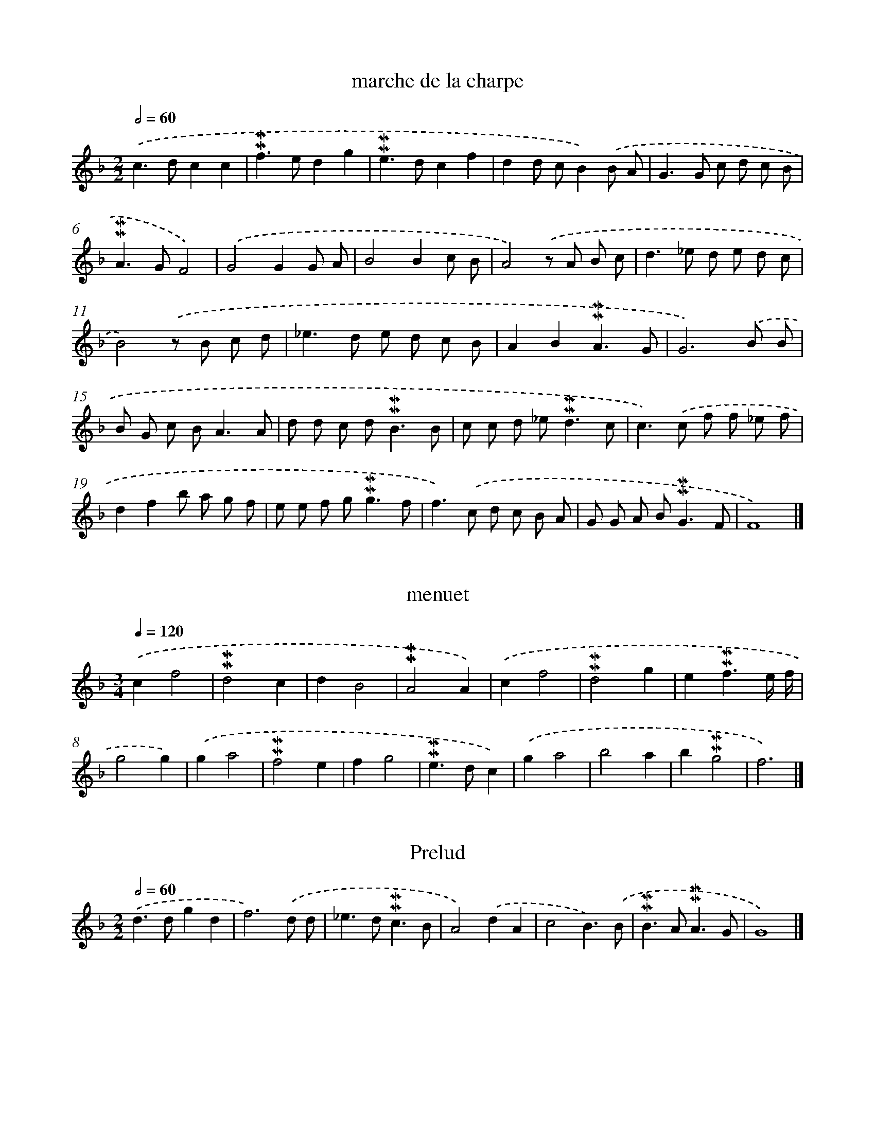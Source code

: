
X: 17000
T: marche de la charpe
%%abc-version 2.0
%%abcx-abcm2ps-target-version 5.9.1 (29 Sep 2008)
%%abc-creator hum2abc beta
%%abcx-conversion-date 2018/11/01 14:38:08
%%humdrum-veritas 849875279
%%humdrum-veritas-data 2840488693
%%continueall 1
%%barnumbers 0
L: 1/8
M: 2/2
Q: 1/2=60
K: F clef=treble
.('c2>d2c2c2 |
!mordent!!mordent!f2>e2d2g2 |
!mordent!!mordent!e2>d2c2f2 |
d2d cB2).('B A |
G2>G2 c d c B |
!mordent!!mordent!A2>G2F4) |
.('G4G2G A |
B4B2c B |
A4).('z A B c |
d2>_e2 d e d c |
B4).('z B c d |
_e2>d2 e d c B |
A2B2!mordent!!mordent!A3G |
G6).('B B |
B G c B2<A2A |
d d c d2<!mordent!!mordent!B2B |
c c d _e2<!mordent!!mordent!d2c |
c2>).('c2 f f _e f |
d2f2b a g f |
e e f g2<!mordent!!mordent!g2f |
f2>).('c2 d c B A |
G G A B2<!mordent!!mordent!G2F |
F8) |]

X: 17001
T: menuet
%%abc-version 2.0
%%abcx-abcm2ps-target-version 5.9.1 (29 Sep 2008)
%%abc-creator hum2abc beta
%%abcx-conversion-date 2018/11/01 14:38:08
%%humdrum-veritas 1344380333
%%humdrum-veritas-data 3349563496
%%continueall 1
%%barnumbers 0
L: 1/4
M: 3/4
Q: 1/4=120
K: F clef=treble
.('cf2 |
!mordent!!mordent!d2c |
dB2 |
!mordent!!mordent!A2A) |
.('cf2 |
!mordent!!mordent!d2g |
e!mordent!!mordent!f3/e// f// |
g2g) |
.('ga2 |
!mordent!!mordent!f2e |
fg2 |
!mordent!!mordent!e>dc) |
.('ga2 |
b2a |
b!mordent!!mordent!g2 |
f3) |]

X: 17002
T: Prelud
%%abc-version 2.0
%%abcx-abcm2ps-target-version 5.9.1 (29 Sep 2008)
%%abc-creator hum2abc beta
%%abcx-conversion-date 2018/11/01 14:38:08
%%humdrum-veritas 2323232432
%%humdrum-veritas-data 943877851
%%continueall 1
%%barnumbers 0
L: 1/4
M: 2/2
Q: 1/2=60
K: F clef=treble
.('d>dgd |
f3).('d/ d/ |
_e>d!mordent!!mordent!c3/B/ |
A2).('dA |
c2B3/).('B/ |
!mordent!!mordent!B>A!mordent!!mordent!A3/G/ |
G4) |]

X: 17003
T: Prelud du Roy
%%abc-version 2.0
%%abcx-abcm2ps-target-version 5.9.1 (29 Sep 2008)
%%abc-creator hum2abc beta
%%abcx-conversion-date 2018/11/01 14:38:08
%%humdrum-veritas 2006237905
%%humdrum-veritas-data 2941249153
%%continueall 1
%%barnumbers 0
L: 1/8
M: 2/2
Q: 1/2=60
K: F clef=treble
.('d2z/ d/ e/ f/g3d |
b2>b2!mordent!!mordent!a3g |
!mordent!!mordent!^f2>g2a2).('d A |
B2>G2_e3e |
c c d _ef2f2) |
.('g g a b a g f _e |
d _e f g2<!mordent!!mordent!c2).('B |
B d e f e e ^f g |
^f f g ab4- |
b2>a2a4- |
a2^f fg4- |
g2>).('g2f3g/ d/ |
_e d c B2<!mordent!!mordent!A2G |
G8) |]

X: 17004
T: Boure
%%abc-version 2.0
%%abcx-abcm2ps-target-version 5.9.1 (29 Sep 2008)
%%abc-creator hum2abc beta
%%abcx-conversion-date 2018/11/01 14:38:08
%%humdrum-veritas 1652203733
%%humdrum-veritas-data 82574793
%%continueall 1
%%barnumbers 0
L: 1/4
M: 2/2
Q: 1/2=60
K: G clef=treble
.('d [I:setbarnb 1]|
gded/ c/ |
dB).('g3/g/ |
gf!mordent!!mordent!e3/d/ |
d3) |
.('d/ c/ [I:setbarnb 5]|
!mordent!!mordent!B>Bcd |
ee=f3/f/ |
f/ g/e!mordent!!mordent!d3/c/ |
c3).('G/ A/ |
BB/ c/dc/ B/ |
A3).('d/ d/ |
d!mordent!!mordent!BGg/ g/ |
gde).('f/ g/ |
!mordent!!mordent!fdc3/e/ |
AB!mordent!!mordent!A3/G/ |
G4) |]

X: 17005
T: Prelude
%%abc-version 2.0
%%abcx-abcm2ps-target-version 5.9.1 (29 Sep 2008)
%%abc-creator hum2abc beta
%%abcx-conversion-date 2018/11/01 14:38:08
%%humdrum-veritas 814700264
%%humdrum-veritas-data 1267025782
%%continueall 1
%%barnumbers 0
L: 1/8
M: 2/2
Q: 1/2=60
K: F clef=treble
.('b3a/ g/f2g2 |
d2B2f3f |
f2b2a2b2 |
!mordent!!mordent!^f2>f2f2g2 |
a2b2!mordent!!mordent!a3g |
g6).('z g |
d2>e2f3g |
!mordent!!mordent!e2>e2e3f |
g2>a2b3c' |
a2b2!mordent!!mordent!g3f |
f2>).('F2A2B2 |
c2>A2!mordent!!mordent!f3_e |
d2>).('B2d2_e2 |
f2>g2 _a g b a |
!mordent!!mordent!g3f/ _e/d3e |
f3_e/ d/c3d |
_e3d/ c/ B c d e |
f2g2!mordent!!mordent!c3B |
B2>).('B2d2_e2 |
f2>g2 _a f b a |
g3f/ _e/d3e |
f3_e/ d/c3d |
_e3d/ c/ B c d e |
f2g2!mordent!!mordent!c3B |
B8) |]

X: 17006
T: 2d Sorcier
%%abc-version 2.0
%%abcx-abcm2ps-target-version 5.9.1 (29 Sep 2008)
%%abc-creator hum2abc beta
%%abcx-conversion-date 2018/11/01 14:38:09
%%humdrum-veritas 2618314727
%%humdrum-veritas-data 610011330
%%continueall 1
%%barnumbers 0
L: 1/8
M: 3/4
Q: 1/4=120
K: F clef=treble
.('B2 [I:setbarnb 1]|
f2>g2 f _e |
d2_e d c B |
c2A2d2 |
B2G2).('_e2- |
e2!mordent!!mordent!c3B/ c/ |
d c d e f g |
f e f g a f |
b g2<!mordent!!mordent!e2d |
f2_e d c B |
A2B3A/ B/ |
x2c4)- ||
.('c2).('c B c d [I:setbarnb 13]|
_e2e3e |
d2d _e f d |
g2!mordent!!mordent!g3a |
!mordent!!mordent!^f3e/ f/ g f |
g a2<!mordent!!mordent!a2g |
g2).('d3d |
_e2e3e |
c2c d _e c |
f2!mordent!!mordent!f3f |
d2).('g3g |
_e2f e d c |
!mordent!!mordent!=B2A B c B |
c d2<!mordent!!mordent!d2c |
c2).('c G A B |
A6 |
B c d c B A |
G2g f _e d |
c B2<!mordent!!mordent!A2B |
B) .('A B c d _e |
f _e f g a f |
b a g f g f |
_e d2<!mordent!!mordent!c2B |
B2).('d2d2 |
c2f4 |
d4g2- |
g2!mordent!!mordent!c3B/ c/ |
d) .('c B c d _e |
f _e f g a f |
b a g f g f |
_e d2<!mordent!!mordent!c2B |
B2) |]

X: 17007
T: [Second air Bellerophon]
%%abc-version 2.0
%%abcx-abcm2ps-target-version 5.9.1 (29 Sep 2008)
%%abc-creator hum2abc beta
%%abcx-conversion-date 2018/11/01 14:38:09
%%humdrum-veritas 1461339541
%%humdrum-veritas-data 4235173694
%%continueall 1
%%barnumbers 0
L: 1/4
M: 3/4
Q: 1/4=120
K: C clef=treble
.('e [I:setbarnb 1]|
a>^ga |
efd |
e>dc |
d!mordent!!mordent!B3/c/ |
!mordent!!mordent!c3/B// c//A) |
.('e>e^f |
g>a^f |
g!mordent!!mordent!e3/^f/ |
!mordent!!mordent!^d>bb |
g!mordent!!mordent!^f3/e/ |
e2) |
.('e [I:setbarnb 12]|
!mordent!!mordent!^c>de |
fd3/c/ |
!mordent!!mordent!B>AG |
cAf |
!mordent!!mordent!f>ge |
a!mordent!!mordent!d3/c/ |
c2).('e |
e>^fg |
!mordent!!mordent!^f2f |
!mordent!!mordent!^f>g a/ b/ |
!mordent!!mordent!^g3/^f// e// d/ e/ |
c!mordent!!mordent!B3/A/ |
A2).('e |
e>^fg |
!mordent!!mordent!^f2f |
!mordent!!mordent!^f>g a/ b/ |
!mordent!!mordent!^g3/^f// e// d/ e/ |
c!mordent!!mordent!B3/A/ |
A2) :|]

X: 17008
T: Prelud
%%abc-version 2.0
%%abcx-abcm2ps-target-version 5.9.1 (29 Sep 2008)
%%abc-creator hum2abc beta
%%abcx-conversion-date 2018/11/01 14:38:09
%%humdrum-veritas 1476342541
%%humdrum-veritas-data 972169208
%%continueall 1
%%barnumbers 0
L: 1/8
M: 2/2
Q: 1/2=60
K: G clef=treble
.('G2d2!mordent!!mordent!B2G2 |
d2d e f e f d |
g2).('e f g f g e |
a b a g f e d c |
!mordent!!mordent!B2>).('B2 e d c B |
A2B2!mordent!!mordent!A3G |
G8) |]

X: 17009
T: Marche Des Sacrifice
%%abc-version 2.0
%%abcx-abcm2ps-target-version 5.9.1 (29 Sep 2008)
%%abc-creator hum2abc beta
%%abcx-conversion-date 2018/11/01 14:38:09
%%humdrum-veritas 2771933086
%%humdrum-veritas-data 2100928673
%%continueall 1
%%barnumbers 0
L: 1/8
M: 2/2
Q: 1/2=60
K: G clef=treble
.('d2g2 [I:setbarnb 1]|
!mordent!!mordent!e2>e2d3c |
B2G2).('^c2c2 |
!mordent!!mordent!^c2>d2 B e c d |
d4) |
.('a2a2 [I:setbarnb 5]|
a2f ge2e f |
^d2B2e2e f |
g a !mordent!!mordent!a> g!mordent!!mordent!f3e |
e2).('B cd2c B |
A2A B2<c2c |
c d B c2<!mordent!!mordent!A2G |
G) .('A B c d e f d |
g e =f g e ^f g a |
f f g a2<!mordent!!mordent!a2g |
g4) |]

X: 17010
T: Les Baccante
%%abc-version 2.0
%%abcx-abcm2ps-target-version 5.9.1 (29 Sep 2008)
%%abc-creator hum2abc beta
%%abcx-conversion-date 2018/11/01 14:38:09
%%humdrum-veritas 2234584352
%%humdrum-veritas-data 3556623098
%%continueall 1
%%barnumbers 0
L: 1/4
M: 6/4
Q: 1/4=120
K: F clef=treble
.('c [I:setbarnb 1]|
d>_edc>dB |
c2AF2).('c |
c>def>ed |
g2ec2) |
.('g [I:setbarnb 5]|
a>bag>af |
g>fef>ed |
e>dcd>c=B |
c2).('cc>GA |
B>AGd>cB |
A2).('AA>AB |
c>d_e!mordent!!mordent!e>dc) |
.('d>efg>af |
!mordent!!mordent!e>dc).('f>ga |
g>aff>ge |
f2ff2) |]

X: 17011
T: Les Mesmes
%%abc-version 2.0
%%abcx-abcm2ps-target-version 5.9.1 (29 Sep 2008)
%%abc-creator hum2abc beta
%%abcx-conversion-date 2018/11/01 14:38:09
%%humdrum-veritas 1793069789
%%humdrum-veritas-data 3544436275
%%continueall 1
%%barnumbers 0
L: 1/4
M: 3/4
Q: 1/4=120
K: C clef=treble
.('A [I:setbarnb 1]|
e>dc |
d!mordent!!mordent!B3/c/ |
(!mordent!!mordent!c3/B// c//)A) |
.('e>ef |
d>de |
c/ d<!mordent!!mordent!dc/ |
!mordent!!mordent!B2) |
.('B [I:setbarnb 8]|
c>de |
f>ge |
d>cB |
cAe |
dge |
a!mordent!!mordent!d3/c/ |
c2).('e |
f>e d/ c/ |
!mordent!!mordent!B>A^G |
e>fg |
f/ e/dB |
c!mordent!!mordent!B3/A/ |
A2).('e |
f>e d/ c/ |
!mordent!!mordent!B>A^G |
!mordent!!mordent!e>fg |
fdB |
c!mordent!!mordent!B3/A/ |
A2) |]

X: 17012
T: menuet pourquoy
%%abc-version 2.0
%%abcx-abcm2ps-target-version 5.9.1 (29 Sep 2008)
%%abc-creator hum2abc beta
%%abcx-conversion-date 2018/11/01 14:38:09
%%humdrum-veritas 3191765973
%%humdrum-veritas-data 1955587624
%%continueall 1
%%barnumbers 0
L: 1/4
M: 3/4
Q: 1/4=120
K: F clef=treble
.('d [I:setbarnb 1]|
a>ba |
!mordent!!mordent!g>fe |
f2).('d |
a>ba |
g>af |
e2) |
.('e [I:setbarnb 7]|
fed |
!mordent!!mordent!^c>de |
!mordent!!mordent!^c2).('A |
d3 |
e3 |
f>ga |
g/ f<!mordent!!mordent!ed/ |
d2) |]

X: 17013
T: Ouverture D'Ysis
%%abc-version 2.0
%%abcx-abcm2ps-target-version 5.9.1 (29 Sep 2008)
%%abc-creator hum2abc beta
%%abcx-conversion-date 2018/11/01 14:38:09
%%humdrum-veritas 4065891554
%%humdrum-veritas-data 153173279
%%continueall 1
%%barnumbers 0
L: 1/8
M: 2/2
Q: 1/2=60
K: F clef=treble
.('g2>g2d3b |
!mordent!!mordent!a4a3b |
!mordent!!mordent!g2>g2g2a e |
f2>f2!mordent!!mordent!f3).('d |
_e2>e2e3c |
d2>d2c3d |
B2>B2!mordent!!mordent!B3c |
!mordent!!mordent!A2>).('c2f3f |
B2>B2_e3e |
!mordent!!mordent!c2>d2_e3f |
d6).('z f |
b2>b2!mordent!!mordent!a3b |
!mordent!!mordent!g2>g2a3a |
!mordent!!mordent!^f2>g2!mordent!!mordent!g3f/ g/ |
a8) |
[M:3/4].('z2d2d2 |
!mordent!!mordent!e2e fg2 |
!mordent!!mordent!^f2f g a f |
g2).('!mordent!!mordent!d3d |
_e2e3f |
d2>d2g2 |
g2!mordent!!mordent!f3f |
f2b3b |
b2!mordent!!mordent!a3g |
!mordent!!mordent!^f4f f |
g2!mordent!!mordent!g3f/ g/ |
a6) |
.('d2g3g |
g2!mordent!!mordent!f3f |
f2g f _e d |
_e4).('e e |
f2(!mordent!!mordent!f3e/ f/) |
g2>f2 e d |
c2>c2f2 |
d2d2_e2 |
c2!mordent!!mordent!c3B |
B2>).('c2 d _e |
c2>c2f2 |
d2g3g |
g2!mordent!!mordent!e3e |
f2>).('g2 a b |
!mordent!!mordent!g2>g2 a b |
!mordent!!mordent!a2>a2b2 |
g2!mordent!!mordent!g3f |
f4).('f f |
g2(!mordent!!mordent!g3f/ g/) |
a4-a a |
b a g f e d |
!mordent!!mordent!^c2>d2 e f |
d2>d2g2 |
f e2<d2d |
d2).('g3g |
!mordent!!mordent!e2>e2a2 |
!mordent!!mordent!^f4d2 |
d2!mordent!!mordent!c3c |
c4d A |
B4).('b a |
!mordent!!mordent!a2>g2 f e |
d2>e2f2 |
e2a3a |
a2!mordent!!mordent!^f3f |
g2!mordent!!mordent!g3^f/ g/ |
a2).('a3a |
b2>b2 a b |
!mordent!!mordent!g2>g2a2 |
b2!mordent!!mordent!^f3g |
g4).('c c |
c2d c B A |
B2_e3e |
_e2f e d c |
d2>_e2 f d |
_e2c3c |
c2A2d2 |
c B2<!mordent!!mordent!A2G |
G6) |]

X: 17014
T: Trio
%%abc-version 2.0
%%abcx-abcm2ps-target-version 5.9.1 (29 Sep 2008)
%%abc-creator hum2abc beta
%%abcx-conversion-date 2018/11/01 14:38:09
%%humdrum-veritas 87250348
%%humdrum-veritas-data 3174739667
%%continueall 1
%%barnumbers 0
L: 1/4
M: 2/2
Q: 1/2=60
K: G clef=treble
.('B/ c/ d/ e/ [I:setbarnb 1]|
dg!mordent!!mordent!f3/g/ |
ee).('c3/c/ |
cBAB/ c/ |
!mordent!!mordent!BG) |
.('d/ d/ e/ f/ [I:setbarnb 5]|
g>a!mordent!!mordent!f3/g/ |
ee).('d3/e/ |
c>d B/> c/ !mordent!!mordent!c3// B// |
A2).('ff/ g/ |
a2ee/ f/ |
g>g!mordent!!mordent!=f3/g/ |
ee).('a3/a/ |
fg!mordent!!mordent!f3/g/ |
g2) :|]

X: 17015
T: Les Tritons
%%abc-version 2.0
%%abcx-abcm2ps-target-version 5.9.1 (29 Sep 2008)
%%abc-creator hum2abc beta
%%abcx-conversion-date 2018/11/01 14:38:09
%%humdrum-veritas 178321115
%%humdrum-veritas-data 979238474
%%continueall 1
%%barnumbers 0
L: 1/4
M: 3/4
Q: 1/4=120
K: G clef=treble
.('g [I:setbarnb 1]|
!mordent!!mordent!B>cd |
ecA/ B/ |
!mordent!!mordent!B>AG |
d!mordent!!mordent!B3/).('g/ |
g!mordent!!mordent!e3/a/ |
afb- |
b/ a<!mordent!!mordent!gf/ |
!mordent!!mordent!ed) |
.('z/ f/ [I:setbarnb 9]|
!mordent!!mordent!f>fg |
!mordent!!mordent!e>ea |
a>b^g |
a>).('g f/ e/ |
d!mordent!!mordent!c3/B/ |
cAB/ c/ |
B/ c<!mordent!!mordent!cB/ |
AG3/).('d/ |
d3 |
e3 |
f>g f/ g/ |
afg |
a!mordent!!mordent!a3/g/ |
g3) :|]

X: 17016
T: Prelud des musse
%%abc-version 2.0
%%abcx-abcm2ps-target-version 5.9.1 (29 Sep 2008)
%%abc-creator hum2abc beta
%%abcx-conversion-date 2018/11/01 14:38:09
%%humdrum-veritas 3148945339
%%humdrum-veritas-data 1161101007
%%continueall 1
%%barnumbers 0
L: 1/8
M: 3/4
Q: 1/4=120
K: F clef=treble
.('b2d3_e |
f2!mordent!!mordent!^f3f |
g2!mordent!!mordent!g3a |
!mordent!!mordent!^f4).('a3/ a/ |
b> g!mordent!!mordent!g3f/ g/ |
a> f!mordent!!mordent!f3e/ f/ |
g> e!mordent!!mordent!e3d/ e/ |
f> g!mordent!!mordent!e3d |
d4).('z d |
!mordent!!mordent!=B2B3d |
_e2e3c |
A2!mordent!!mordent!A3c |
d2f3f |
f2!mordent!!mordent!f3f |
g2_e3e |
_e2d3e |
c2>).('c2 d _e |
d2b3a |
g2f3g |
e2g3g |
a> b!mordent!!mordent!g3f |
f2).('a3a |
d2d3e |
!mordent!!mordent!^c2e3e |
f> ge3a |
!mordent!!mordent!^f2a3a |
b2!mordent!!mordent!a3g |
g2).('d3e |
f> d!mordent!!mordent!d3c/ d/ |
_e> c!mordent!!mordent!c3B/ c/ |
d> B!mordent!!mordent!B3A/ B/ |
c> A!mordent!!mordent!A3G/ A/ |
B> c!mordent!!mordent!A3G |
G2).('b3a |
g2f2g d |
_e2c'3b |
a2a3b |
!mordent!!mordent!^f2d3A |
B> c!mordent!!mordent!A3G |
G2).('b3a |
g2f2g d |
_e2c'3b |
a2a3b |
!mordent!!mordent!^f2d3A |
B> c!mordent!!mordent!A3G |
G6) |]

X: 17017
T: Les musse
%%abc-version 2.0
%%abcx-abcm2ps-target-version 5.9.1 (29 Sep 2008)
%%abc-creator hum2abc beta
%%abcx-conversion-date 2018/11/01 14:38:09
%%humdrum-veritas 1071503460
%%humdrum-veritas-data 229884153
%%continueall 1
%%barnumbers 0
L: 1/8
M: 2/2
Q: 1/2=60
K: F clef=treble
.('g2>g2!mordent!!mordent!^f3a |
d2>d2c2d A |
B B c d2<_e2d |
c2>).('c2f3f |
g> a g> a!mordent!!mordent!a3b |
b2>d2d3e |
f2>f2!mordent!!mordent!^f3g |
a8) |
.('d2>d2g3f |
!mordent!!mordent!e2>c2f3_e |
d2>_e2!mordent!!mordent!c3B/ c/ |
d2B2).('b3a |
!mordent!!mordent!g2>f2f3_e/ d/ |
_e2c2).('c'3b |
a2>b2!mordent!!mordent!g3a |
!mordent!!mordent!^f2e dc2B A |
B2>c2!mordent!!mordent!A3G |
G8) |]

X: 17018
T: menuet
%%abc-version 2.0
%%abcx-abcm2ps-target-version 5.9.1 (29 Sep 2008)
%%abc-creator hum2abc beta
%%abcx-conversion-date 2018/11/01 14:38:09
%%humdrum-veritas 1428401409
%%humdrum-veritas-data 2667869923
%%continueall 1
%%barnumbers 0
L: 1/4
M: 3/4
Q: 1/4=120
K: F clef=treble
.('g(a3/g// a//) |
b>ag |
^fga |
d3) |
.('g(a3/g// a//) |
b>ag |
a!mordent!!mordent!a3/g/ |
!mordent!!mordent!^f3) |
.('dg2 |
!mordent!!mordent!f>_ed |
_e!mordent!!mordent!c3/B// c// |
d>cB) |
.('ABG |
c>BA |
B!mordent!!mordent!B3/A/ |
A3) |
.('dg2 |
!mordent!!mordent!f>_ed |
_e(!mordent!!mordent!c3/B// c//) |
d>cB) |
.('ffd |
g>ab |
a/ g<!mordent!!mordent!^fg/ |
g3) :|]

X: 17019
T: Les ris les Jeux
%%abc-version 2.0
%%abcx-abcm2ps-target-version 5.9.1 (29 Sep 2008)
%%abc-creator hum2abc beta
%%abcx-conversion-date 2018/11/01 14:38:09
%%humdrum-veritas 504699269
%%humdrum-veritas-data 1007477017
%%continueall 1
%%barnumbers 0
L: 1/4
M: 3/4
Q: 1/4=120
K: F clef=treble
.('d [I:setbarnb 1]|
g>ab |
!mordent!!mordent!^f>ga |
dc3/d/ |
!mordent!!mordent!B>AG) |
.('_e>dc |
fdg |
a!mordent!!mordent!^f3/g/ |
a2) |
.('d [I:setbarnb 9]|
_e>dc |
=B>cd |
_efg |
!mordent!!mordent!d2).('c |
f>_ed |
g>ab |
B_e3/d/ |
!mordent!!mordent!c2).('B |
d>_ef |
!mordent!!mordent!e>^fg |
!mordent!!mordent!^f2).('d |
d!mordent!!mordent!c3/c/ |
c>dB |
B>c!mordent!!mordent!A |
G2).('d |
dc3/c/ |
c>dB |
B>c!mordent!!mordent!A |
G2) |]

X: 17020
T: Bouree
%%abc-version 2.0
%%abcx-abcm2ps-target-version 5.9.1 (29 Sep 2008)
%%abc-creator hum2abc beta
%%abcx-conversion-date 2018/11/01 14:38:09
%%humdrum-veritas 3819503154
%%humdrum-veritas-data 507258181
%%continueall 1
%%barnumbers 0
L: 1/4
M: 2/2
Q: 1/2=60
K: F clef=treble
.('g [I:setbarnb 1]|
dba3/b/ |
!mordent!!mordent!^f3/e// f//gd |
_ecd/ c/ B/ A/ |
BG).('_e3/e/ |
_ecf3/f/ |
!mordent!!mordent!f3d |
gc!mordent!!mordent!c3/B/ |
B3) |
.('d/ e/ [I:setbarnb 9]|
f>f!mordent!!mordent!g-g/ f// g// |
af2).('a/ a/ |
!mordent!!mordent!g>f!mordent!!mordent!e3/d/ |
!mordent!!mordent!^c>aef |
d>e!mordent!!mordent!e3/d/ |
d3).('a/ a/ |
bg2d/ d/ |
_ece3/e/ |
f>f!mordent!!mordent!^f3/g/ |
a3).('b |
g>aa3/g/ |
g3).('d/ d/ |
_e>d!mordent!!mordent!c3/B/ |
A3d |
GA!mordent!!mordent!A3/G/ |
G3).('d/ d/ |
_ed!mordent!!mordent!c3/B/ |
A3d |
GA!mordent!!mordent!A3/G/ |
G4) |]

X: 17021
T: Trio
%%abc-version 2.0
%%abcx-abcm2ps-target-version 5.9.1 (29 Sep 2008)
%%abc-creator hum2abc beta
%%abcx-conversion-date 2018/11/01 14:38:09
%%humdrum-veritas 4254534598
%%humdrum-veritas-data 3397168574
%%continueall 1
%%barnumbers 0
L: 1/8
M: 2/2
Q: 1/2=60
K: F clef=treble
.('z2d _e [I:setbarnb 1]|
f2f2B2_e2 |
d2d2).('z d d e |
f4!mordent!!mordent!f2e2 |
f6).('c d |
_e fg2f2e d |
_e2e2).('z g g a |
b4a2g2 |
!mordent!!mordent!^f2>f2g2).('g2 |
e d e f g f g e |
f2f> aa2a2 |
f6).('f g |
e2e2f ga2 |
g2f2!mordent!!mordent!e3d |
d2>).('^f2!mordent!!mordent!f2f2 |
g a b a g a g f |
!mordent!!mordent!e2>).('e2 f g a f |
b2>_a2 g f _e d |
c2c2d3d |
A2).('B2!mordent!!mordent!A3B |
c2>d2d2d2 |
c B A G F G A =B |
c2>).('c2 G ^F G A |
B A B c2<d2).('g |
!mordent!!mordent!^f2>f2 g a b a |
g6g a |
!mordent!!mordent!^f2f2d3d |
c2B2!mordent!!mordent!A3G |
G6).('d _e |
f2f2(_e2d e) |
d2d2z d d d |
c4(B2A B) |
A6).('c d |
_e2e2f2d2 |
_e2e2z e e e |
d4c2B2 |
A2>).('d2d2d2 |
e6e e |
f2-f z/ f/f2f2 |
d6d e |
!mordent!!mordent!^c2c2d3d |
e2f2!mordent!!mordent!e3d |
d2>).('A2A2A2 |
B6B B |
G2-G> G!mordent!!mordent!c3c |
B6).('B c |
A2A2f3f |
_e2d2!mordent!!mordent!c3B |
B2>d2d2d2 |
c6).('c d |
_e2-e> ee2e2 |
d6).('d g |
!mordent!!mordent!^f2-f> dd2d2 |
d2>d2c2c c |
A2A2d3d |
c2B2!mordent!!mordent!A3G |
G8) |]

X: 17022
T: Choeur
%%abc-version 2.0
%%abcx-abcm2ps-target-version 5.9.1 (29 Sep 2008)
%%abc-creator hum2abc beta
%%abcx-conversion-date 2018/11/01 14:38:09
%%humdrum-veritas 3648216374
%%humdrum-veritas-data 2713617274
%%continueall 1
%%barnumbers 0
L: 1/4
M: 3/4
Q: 1/4=120
K: G clef=treble
.('BBB |
A2d |
!mordent!!mordent!BBd |
GGc |
AA).('d |
!mordent!!mordent!B>Be |
!mordent!!mordent!^c>cd |
d>d!mordent!!mordent!^c |
d3) |
.('ffg |
!mordent!!mordent!e2f |
!mordent!!mordent!^d>de |
!mordent!!mordent!e>e^d |
ee).('e |
!mordent!!mordent!^c2f |
ddd |
!mordent!!mordent!d>d^c |
d3) |
.('dde |
!mordent!!mordent!e2d |
dcc |
cBB |
BA).('A |
d2d |
BBe |
!mordent!!mordent!A>Ad |
B3) |]

X: 17023
T: Que la Tere
%%abc-version 2.0
%%abcx-abcm2ps-target-version 5.9.1 (29 Sep 2008)
%%abc-creator hum2abc beta
%%abcx-conversion-date 2018/11/01 14:38:09
%%humdrum-veritas 617159413
%%humdrum-veritas-data 147808609
%%continueall 1
%%barnumbers 0
L: 1/4
M: 3/4
Q: 1/4=120
K: F clef=treble
.('zdd |
_eee |
ccf |
B>Bc |
d>_ed |
c2).('c/ d/ |
_eee |
dgg |
a>ab |
g>ga |
!mordent!!mordent!^f2).('A |
ddB |
_eGc |
A2-A/ d/ |
!mordent!!mordent!=B2).('d/ d/ |
eee |
ffc/ c/ |
ddd |
c>).('cf |
d>dd |
e>ef |
!mordent!!mordent!f>fe |
f2).('A |
A!mordent!!mordent!A3/A/ |
Bcd |
c2c/ f/ |
d2).('d |
dd3/d/ |
_efg |
d!mordent!!mordent!c3/B/ |
B2).('d |
dd3/d/ |
_efg |
d!mordent!!mordent!c3/B/ |
B3) |]

X: 17024
T: Que Cest un plaisirs
%%abc-version 2.0
%%abcx-abcm2ps-target-version 5.9.1 (29 Sep 2008)
%%abc-creator hum2abc beta
%%abcx-conversion-date 2018/11/01 14:38:09
%%humdrum-veritas 3327516151
%%humdrum-veritas-data 3946235564
%%continueall 1
%%barnumbers 0
L: 1/8
M: 3/4
Q: 1/4=120
K: F clef=treble
.('z2z2f2 |
B2B2d2 |
G4A2 |
B4B B |
c4).('d2 |
c2c2d d |
_e4d2 |
c4(c B) |
B4).('d d |
!mordent!!mordent!c2>c2 c d |
_e4e e |
d4B B |
!mordent!!mordent!A2>A2 A A |
B2>B2 B c |
d2d2c B |
!mordent!!mordent!A4-A G |
G4).('d d |
_e2>e2 e e |
c2>f2 f f |
B2B2_e2 |
c4(c B) |
B4).('f2 |
B2B2d2 |
G4A2 |
B4B B |
c4d2 |
c2c2).('d d |
_e4d2 |
c4-c B |
B6) |]

X: 17025
T: Air
%%abc-version 2.0
%%abcx-abcm2ps-target-version 5.9.1 (29 Sep 2008)
%%abc-creator hum2abc beta
%%abcx-conversion-date 2018/11/01 14:38:09
%%humdrum-veritas 1085939529
%%humdrum-veritas-data 2455125572
%%continueall 1
%%barnumbers 0
L: 1/4
M: 3/4
Q: 1/4=120
K: F clef=treble
.('f [I:setbarnb 1]|
b>ab |
fgd |
_ecf |
d>).('d_e |
fga |
b!mordent!!mordent!g3/a/ |
!mordent!!mordent!a>gf) |
.('c>d_e |
!mordent!!mordent!B>cd |
cdB |
cA).('f |
!mordent!!mordent!c>d_e |
!mordent!!mordent!dB).('b |
!mordent!!mordent!f>ga |
!mordent!!mordent!gd).('_e |
f!mordent!!mordent!f3/_e/ |
_e>fg |
c>dB |
Af2 |
_e/ d<!mordent!!mordent!cB/ |
B>).('cd |
_efg |
c>dB |
Af2 |
_e/ d<!mordent!!mordent!cB/ |
B3- |
B2) |]

X: 17026
T: Les Sylvins
%%abc-version 2.0
%%abcx-abcm2ps-target-version 5.9.1 (29 Sep 2008)
%%abc-creator hum2abc beta
%%abcx-conversion-date 2018/11/01 14:38:09
%%humdrum-veritas 2497930378
%%humdrum-veritas-data 3715434980
%%continueall 1
%%barnumbers 0
L: 1/8
M: 3/8
Q: 3/8=80
K: F clef=treble
.('f [I:setbarnb 1]|
!mordent!!mordent!e> d c |
d B G |
c> d B |
!mordent!!mordent!A F) .('f |
d> e f |
g e f |
d e3/ f/ |
!mordent!!mordent!d c) .('f |
e> d c |
d B G |
c> d B |
A F) .('f |
d !mordent!!mordent!e3/ f/ |
g e f |
d e3/ f/ |
!mordent!!mordent!d c) .('e |
f> g a |
!mordent!!mordent!^c d A |
f !mordent!!mordent!f3/ g/ |
e d) .('f |
b> a (b |
g) e c |
f g3/ a/ |
g f) .('(a |
f) d b |
g e a |
g !mordent!!mordent!g3/ f/ |
f2) |]

X: 17027
T: Second Air
%%abc-version 2.0
%%abcx-abcm2ps-target-version 5.9.1 (29 Sep 2008)
%%abc-creator hum2abc beta
%%abcx-conversion-date 2018/11/01 14:38:09
%%humdrum-veritas 2519075513
%%humdrum-veritas-data 2723699027
%%continueall 1
%%barnumbers 0
L: 1/4
M: 2/2
Q: 1/2=60
K: F clef=treble
.('f2-f/ A/ =B/ c/ |
!mordent!!mordent!=BG).('g3/g/ |
f>ff3/g/ |
!mordent!!mordent!e>e).('a3/a/ |
a>bg3/g/ |
!mordent!!mordent!g>).('ff3/f/ |
f>fe3/e/ |
e2).('d3/d/ |
d3g |
=Bc!mordent!!mordent!c3/B/ |
c4) |
.('c>ee3/e/ |
f>c_e3/f/ |
d>).('fb3/b/ |
b>a!mordent!!mordent!a3/g/ |
g3).('c' |
ef!mordent!!mordent!f3/e/ |
f4) |]

X: 17028
T: prelud
%%abc-version 2.0
%%abcx-abcm2ps-target-version 5.9.1 (29 Sep 2008)
%%abc-creator hum2abc beta
%%abcx-conversion-date 2018/11/01 14:38:09
%%humdrum-veritas 2301278744
%%humdrum-veritas-data 2872850050
%%continueall 1
%%barnumbers 0
L: 1/8
M: 2/2
Q: 1/2=60
K: D clef=treble
.('B2>A2d3e |
f2>f2!mordent!!mordent!f3g |
a g f e d =c/ B< c d/ |
!mordent!!mordent!B2>).('d2!mordent!!mordent!^d3d |
e2>f2 g e a g |
(f g) (f g2<)!mordent!!mordent!^g2a |
a8) |
.('e2>e2e3f |
g3a/ b/!mordent!!mordent!a3g |
f2>).('f2f3g |
e2>f2!mordent!!mordent!f3e |
d cB2e3e |
c2A4).('A A |
B =c B c2<!mordent!!mordent!^c2d |
d2>).('f2f2g2 |
!mordent!!mordent!e2>f2f3e |
d cB2e3e |
c2A2).('a3a |
b2>e2!mordent!!mordent!e3d |
d8) |]

X: 17029
T: Les plaisir
%%abc-version 2.0
%%abcx-abcm2ps-target-version 5.9.1 (29 Sep 2008)
%%abc-creator hum2abc beta
%%abcx-conversion-date 2018/11/01 14:38:09
%%humdrum-veritas 2234577693
%%humdrum-veritas-data 399479517
%%continueall 1
%%barnumbers 0
L: 1/4
M: 3/4
Q: 1/4=120
K: C clef=treble
.('zzf/ f/ |
eef |
d2d |
e>ef |
f).('!mordent!!mordent!e3/f/ |
f2f/ f/ |
d!mordent!!mordent!c3/B// c// |
!mordent!!mordent!B2).('B |
!mordent!!mordent!^c>cd- |
d/ e<!mordent!!mordent!ed/ |
d2) |]

X: 17030
T: menuet
%%abc-version 2.0
%%abcx-abcm2ps-target-version 5.9.1 (29 Sep 2008)
%%abc-creator hum2abc beta
%%abcx-conversion-date 2018/11/01 14:38:09
%%humdrum-veritas 1618101397
%%humdrum-veritas-data 3436465098
%%continueall 1
%%barnumbers 0
L: 1/4
M: 3/4
Q: 1/4=120
K: C clef=treble
.('dfd |
a2f |
ga2 |
!mordent!!mordent!f2d) |
.('dfd |
a2e |
f!mordent!!mordent!f3/e/ |
e3) |
.('efd |
g2e |
^cd3/e/ |
!mordent!!mordent!e2A) |
.('dfd |
gec |
d/ e<!mordent!!mordent!ed/ |
d3) :|]

X: 17031
T: Aymez Profitez
%%abc-version 2.0
%%abcx-abcm2ps-target-version 5.9.1 (29 Sep 2008)
%%abc-creator hum2abc beta
%%abcx-conversion-date 2018/11/01 14:38:09
%%humdrum-veritas 925908821
%%humdrum-veritas-data 687496297
%%continueall 1
%%barnumbers 0
L: 1/4
M: 3/4
Q: 1/4=120
K: C clef=treble
.('d [I:setbarnb 1]|
a>ga |
!mordent!!mordent!f>ga |
g!mordent!!mordent!f2 |
~e2).('e |
f>ef |
d>ef |
g>fe |
f!mordent!!mordent!d2 |
c2).('g |
a>bc' |
f>ga |
g>a_b |
a3) |
.('x2a |
!mordent!!mordent!g>a_b |
!mordent!!mordent!f>ga |
g>af |
!mordent!!mordent!e2).('e |
f>gf |
!mordent!!mordent!e>fg |
!mordent!!mordent!f>ef |
e2).('a |
ag3/g/ |
g>af |
!mordent!!mordent!f>ge |
d2).('f |
f!mordent!!mordent!e3/d/ |
!mordent!!mordent!^c>cd |
!mordent!!mordent!d>e^c |
d2) :|]

X: 17032
T: prologue Trompettes
%%abc-version 2.0
%%abcx-abcm2ps-target-version 5.9.1 (29 Sep 2008)
%%abc-creator hum2abc beta
%%abcx-conversion-date 2018/11/01 14:38:09
%%humdrum-veritas 50540576
%%humdrum-veritas-data 2476678117
%%continueall 1
%%barnumbers 0
L: 1/4
M: 2/2
Q: 1/2=60
K: C clef=treble
.('e3/e// e//eg |
e3/e// e//eg |
egeg |
e/ f/ g/ a/ g/ a/ g/ a/ |
g/ a/ g/ a/ g/ a/ g/ f/) |
.('e/ f/ e/ f/gf/ e/ |
d3/d// d//de |
d3/d// d//de |
de!mordent!!mordent!d3/c/ |
c3).('e/ e/ |
!mordent!!mordent!d2dB |
c2c3/e/ |
A2!mordent!!mordent!A3/B/ |
c2).('c3/d/ |
e2e3/f/ |
d2dd/ d/ |
e2ee |
A2).('A3/B/ |
c2c3/d/ |
e2e3/c/ |
A2Ad |
!mordent!!mordent!BBBe |
c2c3/f/ |
d2-!mordent!!mordent!d3/).('e/ |
e3/e// e//eg |
e3/e// e//eg |
egeg |
e/ f/ g/ a/ g/ a/ g/ a/ |
g/ a/ g/ a/ g/ a/ g/ f/) |
.('e/ f/ e/ f/gf/ e/ |
d2).('B^c |
d2GB |
c2ce |
!mordent!!mordent!A2Af |
!mordent!!mordent!e2ee |
d2).('de |
!mordent!!mordent!c2cd |
e2ec |
A>AA3/d/ |
!mordent!!mordent!B2Bc |
!mordent!!mordent!A2-A3/G/ |
G2).('B^c |
d2AB |
c2ce |
A2Af |
!mordent!!mordent!e2ee |
d2).('de |
c2ff |
!mordent!!mordent!f2fe |
d2-!mordent!!mordent!d3/).('e/ |
e3/e// e//eg |
e3/e// e//eg |
egeg |
e/ f/ g/ a/ g/ a/ g/ a/ |
g/ a/ g/ a/ g/ a/ g/ f/) |
.('e/ f/ e/ f/gf/ e/ |
d3/d// d//de |
d3/d// d//de |
de!mordent!!mordent!d3/c/ |
c4) |]

X: 17033
T: Choeur
%%abc-version 2.0
%%abcx-abcm2ps-target-version 5.9.1 (29 Sep 2008)
%%abc-creator hum2abc beta
%%abcx-conversion-date 2018/11/01 14:38:09
%%humdrum-veritas 78915482
%%humdrum-veritas-data 279369358
%%continueall 1
%%barnumbers 0
L: 1/4
M: 3/4
Q: 1/4=120
K: C clef=treble
.('eee |
d2d |
dc/> B/ (!mordent!!mordent!A/ B/) |
B3) |
.('def |
g/ a/ g/ f/e |
a!mordent!!mordent!d3/c/ |
c).('ee |
d2d |
gcf |
!mordent!!mordent!e2).('e |
g!mordent!!mordent!f/> e/ (d/ e/) |
e/ f/ g/ a/g) |
.('!mordent!!mordent!g>fe |
e/ f/ g/ a/g |
!mordent!!mordent!g>fe |
ecf |
!mordent!!mordent!e2).('e |
gf/ e/ d/ e/ |
e/ f/ g/ a/g) |
.('!mordent!!mordent!g>fe |
e/ f/ g/ a/g |
!mordent!!mordent!g>fe |
ecf |
e>).('f e/ f/ |
g!mordent!!mordent!f/> e/ (d/ e/) |
e3) |
.('cG3/c/ |
!mordent!!mordent!A2A |
dAd |
!mordent!!mordent!B3) |
.('eB3/e/ |
!mordent!!mordent!^c2c |
d>e^c |
d3) |
.('Bcd |
e2e |
cde |
f2d |
e!mordent!!mordent!d3/c/ |
c3) |
.('ec3/e/ |
A2A |
dAd |
!mordent!!mordent!B3 |
ec3/f/ |
!mordent!!mordent!e2e |
gf/ e/ (d/ e/) |
e3) |
.('ec3/e/ |
A2A |
ddB |
!mordent!!mordent!^G3) |
.('eee |
c2c |
dBe |
!mordent!!mordent!^c3) |
.('^d2d |
dd^c |
d3) |
.('dA3/d/ |
!mordent!!mordent!B2B |
cd/ c/d |
e3) |
.('ecf |
!mordent!!mordent!e2e |
gf/ e/ (d/ e/) |
e3) |
.('c!mordent!!mordent!E3/A/ |
!mordent!!mordent!^F2F |
G>A^F |
G3) |
.('def |
g/ a/ g/ f/e |
a!mordent!!mordent!d3/c/ |
c).('c3/e/ |
A2A |
dAd |
Bcd |
e2).('e |
cde |
f2d |
e!mordent!!mordent!d3/c/ |
c).('c3/e/ |
!mordent!!mordent!A2A |
dAd |
!mordent!!mordent!B3) |
.('ecf |
!mordent!!mordent!e2e |
gf/> e/ (d/ e/) |
e/ f/ g/ a/g) |
.('!mordent!!mordent!g>fe |
e/ f/ g/ a/g |
!mordent!!mordent!g>fe |
ecf |
!mordent!!mordent!e2).('e |
g!mordent!!mordent!f/> e/ (d/ e/) |
e/ f/ g/ a/g |
!mordent!!mordent!g>fe |
e/ f/ g/ a/g) |
.('!mordent!!mordent!g>fe |
ecf |
!mordent!!mordent!e>f e/ f/ |
g!mordent!!mordent!f/> (e/ d/ e/) |
e3) |]

X: 17034
T: Choeur Celebrez
%%abc-version 2.0
%%abcx-abcm2ps-target-version 5.9.1 (29 Sep 2008)
%%abc-creator hum2abc beta
%%abcx-conversion-date 2018/11/01 14:38:09
%%humdrum-veritas 2741275379
%%humdrum-veritas-data 2175937162
%%continueall 1
%%barnumbers 0
L: 1/4
M: 2/2
Q: 1/2=60
K: C clef=treble
.('ee [I:setbarnb 1]|
f2ff |
!mordent!!mordent!e2ce |
A2Ad |
!mordent!!mordent!B2).('Bd |
!mordent!!mordent!B2Bd/ d/ |
e2ee |
!mordent!!mordent!c2ce |
!mordent!!mordent!A2AB |
c2).('ce |
cccd |
B3e |
!mordent!!mordent!^cddc |
d3).('d |
!mordent!!mordent!BBBB |
c3c |
de!mordent!!mordent!d3/g/ |
!mordent!!mordent!e3).('c |
B/ A/ B/ c/ d/ c/ d/ (B/ |
e)eec |
A3).('d |
!mordent!!mordent!B2Bd |
e2ef |
g3e |
f>g!mordent!!mordent!e3/f/ |
f).('cf/ g/ f/ e/ |
ddgg |
!mordent!!mordent!e3e |
fffe |
d3e |
!mordent!!mordent!^c2cc |
d2).('A_B |
c3A |
_B>c!mordent!!mordent!A3/d/ |
_B).('dg/ _a/ g/ f/ |
e/ f/ e/ d/ c/ d/ c/ B/ |
!mordent!!mordent!A2Af |
ffde |
!mordent!!mordent!^c3).('c |
d2dd |
d2de |
f3d |
e>f!mordent!!mordent!d3/g/ |
e4) |]

X: 17035
T: Choeur
%%abc-version 2.0
%%abcx-abcm2ps-target-version 5.9.1 (29 Sep 2008)
%%abc-creator hum2abc beta
%%abcx-conversion-date 2018/11/01 14:38:09
%%humdrum-veritas 1306401843
%%humdrum-veritas-data 3042286767
%%continueall 1
%%barnumbers 0
L: 1/8
M: 2/2
Q: 1/2=60
K: C clef=treble
.('z2e ed2d2 |
e2e ec2f f |
d2g ge2f2 |
d2e2!mordent!!mordent!d3c |
c2).('e ef2f2 |
d2d de2e e |
!mordent!!mordent!^c2f fd2e2 |
^c2>d2!mordent!!mordent!c3d |
d2).('A Ad2d2 |
e2e dc2d d |
c2e ec2d2 |
B2c2!mordent!!mordent!B3A |
A2).('z2z4 |
z2B Be2e2 |
c2c cd2d d |
e2e ec2c2 |
A2B2!mordent!!mordent!A3G |
G2).('B ^cd2B2 |
c2c de2e2 |
A2A Ad2d d |
!mordent!!mordent!B2e ec2d2 |
B2c2!mordent!!mordent!B3c |
c2).('e fg2g f |
!mordent!!mordent!e2e f g a g f |
e2).('g fe2d c |
B2d e2<!mordent!!mordent!e2d/ c/ |
d c d e2<!mordent!!mordent!e2d/ c/ |
d2).('B cd2d d |
e2g fe2e d |
c2g f e f e d |
c2).('e ef2f2 |
g2g gc2f f |
d2g ge2f2 |
d2e2!mordent!!mordent!d3c |
c2).('e fg2g f |
e2e f g a g f |
e2g fe2d c |
B2).('d e2<!mordent!!mordent!e2d/ c/ |
d c d e2<!mordent!!mordent!e2d/ c/ |
(d e) (f d2<)!mordent!!mordent!d2c |
c2).('e ef2f2 |
g2g gc2f f |
d2g ge2f2 |
d2e2!mordent!!mordent!d3c |
c2).('e fg2f e |
d2g ge2f2 |
d2e2!mordent!!mordent!d3c |
c6) |]

X: 17036
T: Menuet Des Musses
%%abc-version 2.0
%%abcx-abcm2ps-target-version 5.9.1 (29 Sep 2008)
%%abc-creator hum2abc beta
%%abcx-conversion-date 2018/11/01 14:38:09
%%humdrum-veritas 633004150
%%humdrum-veritas-data 1463456984
%%continueall 1
%%barnumbers 0
L: 1/4
M: 3/4
Q: 1/4=120
K: C clef=treble
.('g(!mordent!!mordent!g3/f// g//) |
a>_ba |
fdg |
e/ f/ e/ d/c) |
.('g(!mordent!!mordent!g3/f// g//) |
a>_ba |
fdg |
e3) |
.('d(!mordent!!mordent!d3/c// d//) |
e>fe |
cAd |
B/ c/ B/ A/G) |
.('d(!mordent!!mordent!d3/c// d//) |
e>fg |
a!mordent!!mordent!d3/c/ |
c3) |]

X: 17037
T: Les forgerons
%%abc-version 2.0
%%abcx-abcm2ps-target-version 5.9.1 (29 Sep 2008)
%%abc-creator hum2abc beta
%%abcx-conversion-date 2018/11/01 14:38:09
%%humdrum-veritas 3516956659
%%humdrum-veritas-data 1661872862
%%continueall 1
%%barnumbers 0
L: 1/8
M: 3/8
Q: 3/8=80
K: C clef=treble
.('c e c |
g e a |
f d g |
e c G |
c A d |
!mordent!!mordent!B> A G) |
.('d g e |
f a f |
d g e |
^c A) .('e |
f d A |
B G d |
e c G |
A) .('f d |
B g e |
c A f |
d B e |
c d B |
c3) |]

X: 17038
T: Canaris
%%abc-version 2.0
%%abcx-abcm2ps-target-version 5.9.1 (29 Sep 2008)
%%abc-creator hum2abc beta
%%abcx-conversion-date 2018/11/01 14:38:09
%%humdrum-veritas 2930155487
%%humdrum-veritas-data 2978265951
%%continueall 1
%%barnumbers 0
L: 1/8
M: 3/8
Q: 3/8=80
K: C clef=treble
.('e> f g |
c> d e |
f> g e |
d> c B) |
.('c> d e |
A> B c |
d> e c |
!mordent!!mordent!B> A G) |
.('g> f e |
f> g a |
e> f d |
!mordent!!mordent!^c> B A) |
.('a> g f |
_b> b a |
g> a f |
!mordent!!mordent!e2d) |
.('g> a f |
c> d e |
A> B c |
d> c B) |
.('c> d e |
f> g a |
d> e f |
!mordent!!mordent!d2c) |]

X: 17039
T: Rondeaux
%%abc-version 2.0
%%abcx-abcm2ps-target-version 5.9.1 (29 Sep 2008)
%%abc-creator hum2abc beta
%%abcx-conversion-date 2018/11/01 14:38:09
%%humdrum-veritas 4268361265
%%humdrum-veritas-data 3433174155
%%continueall 1
%%barnumbers 0
L: 1/8
M: 3/8
Q: 3/8=80
K: C clef=treble
.('z g e |
f f d |
e f/ e/ d/ c/ |
d) .('g e |
f f d |
e> f f |
e !mordent!!mordent!d3/ c/ |
c) |
.('e c [I:setbarnb 9]|
f f/ e/ d/ c/ |
B> B e |
d/ c< !mordent!!mordent!B A/ |
A) .('a3/ a/ |
g> a f |
e> e f |
g c3/ d/ |
B) .('g e |
f f d |
e f/ e/ d/ c/ |
d) .('g e |
f f d |
e> f f |
e !mordent!!mordent!d3/ c/ |
c) .('e f |
d d e |
!mordent!!mordent!^c A a |
g f/ e/ d |
d) .('f3/ f/ |
!mordent!!mordent!^f2f/ f/ |
g> g a |
b !mordent!!mordent!a3/ g/ |
g) :|]

X: 17040
T: Trio quel bien devez
%%abc-version 2.0
%%abcx-abcm2ps-target-version 5.9.1 (29 Sep 2008)
%%abc-creator hum2abc beta
%%abcx-conversion-date 2018/11/01 14:38:09
%%humdrum-veritas 1540988
%%humdrum-veritas-data 469151342
%%continueall 1
%%barnumbers 0
L: 1/4
M: 6/4
Q: 1/4=120
K: C clef=treble
.('efgagf |
g2gzzg |
cdefdg |
!mordent!!mordent!e2).('fgfe |
defedc |
defedc |
d3-d3) |
.('efgagf |
g2gzzg |
cdefdg |
!mordent!!mordent!e2).('fgfe |
defedc |
defedc |
d2).('dgfe |
fgadde |
!mordent!!mordent!^c2agfe |
fga!mordent!!mordent!e3- |
e2).('efff |
g!mordent!!mordent!e>dd2_b |
ag^fga_b |
!mordent!!mordent!^f3-f2).('f |
g>ggg^f3/g/ |
g2gfed |
efgd3- |
d2).('deef |
fged!mordent!!mordent!d3/c/ |
c3-c3) |
.('c2dgfe |
fgadde |
!mordent!!mordent!^c2agfe |
fga!mordent!!mordent!e3- |
e2).('efff |
g!mordent!!mordent!e>dd2).('_b |
!mordent!!mordent!^f3-f2).('f |
g>gga!mordent!!mordent!^f3/g/ |
g2gfed |
efgd3- |
d2).('deef |
fged!mordent!!mordent!d3/c/ |
c3-c2) |]

X: 17041
T: La chasse
%%abc-version 2.0
%%abcx-abcm2ps-target-version 5.9.1 (29 Sep 2008)
%%abc-creator hum2abc beta
%%abcx-conversion-date 2018/11/01 14:38:09
%%humdrum-veritas 420218072
%%humdrum-veritas-data 1543612850
%%continueall 1
%%barnumbers 0
L: 1/16
M: 3/8
Q: 3/8=80
K: C clef=treble
.('z g g g e e |
c g g g e e |
c c e e g g |
e e c c G G |
c c e e g g |
e e c c G G |
c c c c c c |
c6 |
c c c c c c |
c4).('z2 |
z g f e d c |
B2 d2 d2 |
e2 e2 e2 |
d2 d2 d2 |
e2 e2 e2 |
d4d2) |
.('z d d d B B |
G d d d B B |
G g g g d d |
G g g g d d |
B B G G d d |
d6 |
B B G G d d |
d4).('z2 |
z2 z2 z c |
B A B c d B |
e2 c2 c2 |
c2 c2 c2 |
c2 c2 c2 |
c2> c2 c2) |
.('G G G G c c |
e e c c G G |
g g e e c c |
g g e e c c |
G G G G G G |
G6) |
.('G G G G G G |
G G G G c c |
e e c c g g |
e e c c g g |
e e c c G G |
c c c c c c |
c4G G |
c c c c c c |
c4z2) |]

X: 17042
T: Les Coup besant du marteau
%%abc-version 2.0
%%abcx-abcm2ps-target-version 5.9.1 (29 Sep 2008)
%%abc-creator hum2abc beta
%%abcx-conversion-date 2018/11/01 14:38:09
%%humdrum-veritas 3564910450
%%humdrum-veritas-data 307280944
%%continueall 1
%%barnumbers 0
L: 1/8
M: 3/8
Q: 3/8=80
K: C clef=treble
.('e [I:setbarnb 1]|
e3 |
e f e |
d2d/ e/ |
f f f |
e2f |
g3) |
.('c c f |
d2(d/ c/) |
c2).('e |
d2g |
c c f |
e e a |
!mordent!!mordent!^f2d |
!mordent!!mordent!B2).('e |
c2c |
f/ g/ f/ e/ d/ c/ |
B B B |
e d c |
B2B/ A/ |
A2).('e |
f2f |
!mordent!!mordent!^c2d |
e3) |
.('d d3/ e/ |
^c d d |
e e f |
(e2e/ d/) |
d2).('A |
d3 |
e f e |
d2d/ e/ |
f f f |
e2f |
g3) |
.('c c f |
d2-d/ c/ |
c2e |
d2g) |
.('c c f |
e e a |
!mordent!!mordent!^f2).('d |
!mordent!!mordent!d2c |
c2c |
B2B |
A A A |
d c B |
!mordent!!mordent!A2-A/ G/ |
G2).('d |
e2f |
d2d |
g2g |
e e e |
f e f |
f !mordent!!mordent!e3/ f/ |
f3) |
.('z z A |
G2A |
_B3 |
A> A _B |
G c c |
_B B A |
G2-G/ F/ |
F2).('c |
f2f |
d2d |
g2g |
e e e |
d d c |
c !mordent!!mordent!B3/ c/ |
c3) |
.('d2e |
f3) |
.('e e3/ f/ |
d g g |
f f e |
d2-d/ c/ |
c2).('c |
d2d |
e2e |
f2f |
d d d |
g f e |
d2-d/ c/ |
c3) |
.('z z e |
d2e |
f3 |
e e3/ f/ |
d g g |
f f e |
d2-d/ c/ |
c2).('c |
d2d |
e2e |
f2f |
d d d |
g f e |
!mordent!!mordent!d2-d/ c/ |
c3) |]

X: 17043
T: Prelud
%%abc-version 2.0
%%abcx-abcm2ps-target-version 5.9.1 (29 Sep 2008)
%%abc-creator hum2abc beta
%%abcx-conversion-date 2018/11/01 14:38:09
%%humdrum-veritas 2224614725
%%humdrum-veritas-data 3129169586
%%continueall 1
%%barnumbers 0
L: 1/8
M: 2/2
Q: 1/2=60
K: F clef=treble
.('z2d2d d [I:setbarnb 1]|
g a ^f ga2a b |
g2g c' a b !mordent!!mordent!a3/ g/ |
g2).('d B f3/ _e// d// e d |
!mordent!!mordent!c2c fd2).('g3/ g/ |
a b a3/ g// a//b2).('d3/ e/ |
f> g !mordent!!mordent!g3/ f// g//a2).('a f |
d2b g e f !mordent!!mordent!e3/ d/ |
d2).('B B _e d c B |
A2a bg2g c' |
a b a> gg2).('d e |
f> f f ge2e a |
!mordent!!mordent!^f2a b g a !mordent!!mordent!a3/ g/ |
g8) |]

X: 17044
T: Appolon flatte nos veux
%%abc-version 2.0
%%abcx-abcm2ps-target-version 5.9.1 (29 Sep 2008)
%%abc-creator hum2abc beta
%%abcx-conversion-date 2018/11/01 14:38:09
%%humdrum-veritas 480682893
%%humdrum-veritas-data 1458275732
%%continueall 1
%%barnumbers 0
L: 1/4
M: 3/4
Q: 1/4=120
K: F clef=treble
.('BGd |
BB_e |
cfg |
_e2c |
!mordent!!mordent!d3) |
.('ddg |
e^fg |
!mordent!!mordent!^f2d |
Bcd |
_ed!mordent!!mordent!c |
B!mordent!!mordent!A3/G/ |
G3) :|]
.('BBc |
ddB |
Gcd |
!mordent!!mordent!B2G |
A3) |
.('ccf |
ddg |
~e2e |
^cc3/e/ |
!mordent!!mordent!Ade |
f!mordent!!mordent!e2 |
d3) |
.('fff |
!mordent!!mordent!^fff |
g(!mordent!!mordent!g^f) |
g3) |
.('BGd |
BB_e |
cfg |
_e>(d c3// d//) |
d3) |
.('ddg |
e^fg |
!mordent!!mordent!^f>ed) |
.('Bcd |
_edc |
B!mordent!!mordent!A3/G/ |
B).('Gd |
BB_e |
cfg |
_e2c |
d3) |
.('ddg |
e^fg |
!mordent!!mordent!^f2d |
Bcd |
_edc |
B!mordent!!mordent!A2 |
G3) |]

X: 17045
T: menuet
%%abc-version 2.0
%%abcx-abcm2ps-target-version 5.9.1 (29 Sep 2008)
%%abc-creator hum2abc beta
%%abcx-conversion-date 2018/11/01 14:38:09
%%humdrum-veritas 3546850501
%%humdrum-veritas-data 2182817461
%%continueall 1
%%barnumbers 0
L: 1/4
M: 3/4
Q: 1/4=120
K: F clef=treble
.('bab |
gab |
!mordent!!mordent!a2d) |
.('bab |
ga^f |
g3) |
.('d_ef |
Bcd |
c/ B/ c/ d/c) |
.('d_ef |
Bcd |
!mordent!!mordent!c2B) |
.('bab |
gab |
!mordent!!mordent!a2d) |
.('bab |
ga^f |
g3) |
.('dde |
f!mordent!!mordent!e3/d/ |
!mordent!!mordent!^c>=BA) |
.('def |
gef |
!mordent!!mordent!e2d) :|]

X: 17046
T: que la mour qui nous Enchaine
%%abc-version 2.0
%%abcx-abcm2ps-target-version 5.9.1 (29 Sep 2008)
%%abc-creator hum2abc beta
%%abcx-conversion-date 2018/11/01 14:38:09
%%humdrum-veritas 3175936844
%%humdrum-veritas-data 3912234141
%%continueall 1
%%barnumbers 0
L: 1/4
M: 3/4
Q: 1/4=120
K: F clef=treble
.('B>BA |
ddc |
!mordent!!mordent!B2B) |
.('d>dc |
B!mordent!!mordent!A3/G/ |
G3) |
.('d>de |
ffe |
f3) |
.('cfd |
gef |
!mordent!!mordent!e2d) |
.('ffd |
_eed |
c3) |
.('ffd |
B_ed |
!mordent!!mordent!c2B) |
.('B>BA |
ddc |
B2B) |
.('d>dc |
B!mordent!!mordent!A3/G/ |
G3) |]

X: 17047
T: marche
%%abc-version 2.0
%%abcx-abcm2ps-target-version 5.9.1 (29 Sep 2008)
%%abc-creator hum2abc beta
%%abcx-conversion-date 2018/11/01 14:38:09
%%humdrum-veritas 848810729
%%humdrum-veritas-data 3898262696
%%continueall 1
%%barnumbers 0
L: 1/8
M: 2/2
Q: 1/2=60
K: G clef=treble
.('d2g2 [I:setbarnb 1]|
!mordent!!mordent!f2>g2 e e d c |
!mordent!!mordent!B2G2).('d2d2 |
d2>e2 f g f g |
a4) |
.('f2b2 [I:setbarnb 5]|
!mordent!!mordent!e2>e2 a g f e |
!mordent!!mordent!^d2>).('B2e2e f |
g2>a2 b b a g |
!mordent!!mordent!f2e2).('g2g2 |
g2>a2 g f e d |
!mordent!!mordent!^c2>).('A2d2d e |
f2>g2 a a g f |
!mordent!!mordent!e2d2).('g2g2 |
!mordent!!mordent!g2>=f2 e d c B |
A2>).('B2 c d e f |
g g a b2<!mordent!!mordent!a2g |
g4) |]

X: 17048
T: Air
%%abc-version 2.0
%%abcx-abcm2ps-target-version 5.9.1 (29 Sep 2008)
%%abc-creator hum2abc beta
%%abcx-conversion-date 2018/11/01 14:38:09
%%humdrum-veritas 1699811576
%%humdrum-veritas-data 805316290
%%continueall 1
%%barnumbers 0
L: 1/4
M: 6/4
Q: 1/4=120
K: G clef=treble
.('d!mordent!!mordent!B>AG [I:setbarnb 1]|
defgea |
!mordent!!mordent!f>ed).('gab |
efgagf |
!mordent!!mordent!ed) |
.('a!mordent!!mordent!a>gf [I:setbarnb 5]|
gfgeef |
!mordent!!mordent!^d>^cB).('efg |
agfbag |
!mordent!!mordent!fe).('g!mordent!!mordent!B>cd |
efgabg |
af).('g!mordent!!mordent!B>cd |
efgabg |
afg>a!mordent!!mordent!a3/g/ |
g2) |]

X: 17049
T: [Air Acis et Galatée 5]
%%abc-version 2.0
%%abcx-abcm2ps-target-version 5.9.1 (29 Sep 2008)
%%abc-creator hum2abc beta
%%abcx-conversion-date 2018/11/01 14:38:09
%%humdrum-veritas 3597324367
%%humdrum-veritas-data 1250944807
%%continueall 1
%%barnumbers 0
L: 1/4
M: 3/4
Q: 1/4=120
K: C clef=treble
.('G [I:setbarnb 1]|
c!mordent!!mordent!d3/c// d// |
e>ef |
gaf |
g/ f/ g/ a/g |
efd |
ec).('G |
c!mordent!!mordent!d3/c// d// |
e>ef |
gaf |
g/ f/ g/ a/g |
efd |
e2) |
.('d [I:setbarnb 13]|
de2 |
d>ef |
ga/ g/ f/ e/ |
dG).('d |
de2 |
d>ef |
ga/ g/ f/ e/ |
dGc |
d!mordent!!mordent!d3/c/ |
c3) :|]

X: 17050
T: Rigadon
%%abc-version 2.0
%%abcx-abcm2ps-target-version 5.9.1 (29 Sep 2008)
%%abc-creator hum2abc beta
%%abcx-conversion-date 2018/11/01 14:38:09
%%humdrum-veritas 1683057442
%%humdrum-veritas-data 3432567906
%%continueall 1
%%barnumbers 0
L: 1/8
M: 2/2
Q: 1/2=60
K: C clef=treble
.('z2z ce2!mordent!!mordent!f3/ e// f// |
g2>g2 a a a3/ g// f// |
g g g) .('g a a !mordent!!mordent!a3/ g// f// |
g a g f!mordent!!mordent!e2!mordent!!mordent!d2 |
c3) |
.('cd2!mordent!!mordent!e2 [I:setbarnb 6]|
d2>d2 d e f e |
d e d c!mordent!!mordent!B2!mordent!!mordent!A2 |
G2>).('c2d2e2 |
d2>c2 d e f d |
g f e d c> d !mordent!!mordent!d3/ c/ |
c3) |]

X: 17051
T: Air de Diane
%%abc-version 2.0
%%abcx-abcm2ps-target-version 5.9.1 (29 Sep 2008)
%%abc-creator hum2abc beta
%%abcx-conversion-date 2018/11/01 14:38:09
%%humdrum-veritas 1954368073
%%humdrum-veritas-data 2106995078
%%continueall 1
%%barnumbers 0
L: 1/8
M: 2/2
Q: 1/2=60
K: C clef=treble
.('g !mordent!!mordent!e d e c [I:setbarnb 1]|
d/ c/ d/ e/ d) .('g e d e c |
d3) |
.('d B G c d [I:setbarnb 3]|
e/ d/ e/ f/ e) .('a ^f g a f |
g2>).('g2 f e d c |
d/ c/ B/ A/ G) .('g c d !mordent!!mordent!d3/ c/ |
c3) |]

X: 17052
T: marche pour l'entre de polipheme
%%abc-version 2.0
%%abcx-abcm2ps-target-version 5.9.1 (29 Sep 2008)
%%abc-creator hum2abc beta
%%abcx-conversion-date 2018/11/01 14:38:09
%%humdrum-veritas 2877031061
%%humdrum-veritas-data 3536265828
%%continueall 1
%%barnumbers 0
L: 1/4
M: 6/4
Q: 1/4=120
K: C clef=treble
.('G [I:setbarnb 1]|
C2DEF3/E// F// |
G>FEFF2) |
.('E>FG!mordent!!mordent!FF2 |
E>DCDD3/C/ |
C2>C2).('zG |
c2BAG2 |
^F2GAB2 |
A!mordent!!mordent!A>Bc!mordent!!mordent!B2) |
.('A>ABcc2 |
!mordent!!mordent!B>AGA!mordent!!mordent!A2 |
G2>G2).('zG |
C2DEF3/E// F// |
G>FEFF2) |
.('E>FGFF2 |
!mordent!!mordent!E>DCD!mordent!!mordent!D3/C/ |
C3C2) |]

X: 17053
T: Prelud
%%abc-version 2.0
%%abcx-abcm2ps-target-version 5.9.1 (29 Sep 2008)
%%abc-creator hum2abc beta
%%abcx-conversion-date 2018/11/01 14:38:09
%%humdrum-veritas 2585374682
%%humdrum-veritas-data 1457846600
%%continueall 1
%%barnumbers 0
L: 1/16
M: 2/2
Q: 1/2=60
K: C clef=treble
.('c d e f g a b gc'4b a g f |
e f g2 d2> d2 e d c d B c d B |
c4-c) .('B c d e d c d e d e c |
d2> e2 ^f g a f g2 a2 a3 g |
g2) .('G A B c d ef4f3 f |
e d c d e f e f2< g2) .('f e d c B |
A G A B c B c A e f e f g2) .('G A |
B c d e f e d c B2 !mordent!!mordent!e2 d3 c |
c16) |]

X: 17054
T: Chacone
%%abc-version 2.0
%%abcx-abcm2ps-target-version 5.9.1 (29 Sep 2008)
%%abc-creator hum2abc beta
%%abcx-conversion-date 2018/11/01 14:38:09
%%humdrum-veritas 2829473927
%%humdrum-veritas-data 510055489
%%continueall 1
%%barnumbers 0
L: 1/8
M: 3/4
Q: 1/4=120
K: D clef=treble
.('z2!mordent!!mordent!f3g |
a2!mordent!!mordent!e3a |
d2d3e |
c2>B2A2) |
.('z2f3g |
a2e3a |
d2d3e |
f2e3d |
d2).('d3f |
e2A3A |
d2!mordent!!mordent!B3B |
!mordent!!mordent!e2c3a |
!mordent!!mordent!f2).('d3f |
e2A3A |
d4d2 |
d2!mordent!!mordent!c3B/ c/ |
d2).('A3A |
A2>A2 B c |
d2d3d |
e d e f g a |
!mordent!!mordent!f2).('A3A |
A2>A2 B c |
d2>c2 d e |
f2!mordent!!mordent!e3d |
d2).('f> a g3/ f/ |
e2e> g f3/ e/ |
d> c d> e f3/ g/ |
a6) |
.('z2f> a g3/ f/ |
e2e> g f3/ e/ |
d> c d> e f3/ g/ |
a2!mordent!!mordent!e3d |
d2).('f g f g |
a2a3a |
b a g f e d |
f2e2f g |
f2).('f g f g |
a2!mordent!!mordent!a3a |
b a g f e d |
f2!mordent!!mordent!e3d |
d4) |]

X: 17055
T: marche
%%abc-version 2.0
%%abcx-abcm2ps-target-version 5.9.1 (29 Sep 2008)
%%abc-creator hum2abc beta
%%abcx-conversion-date 2018/11/01 14:38:09
%%humdrum-veritas 2960135940
%%humdrum-veritas-data 1802378416
%%continueall 1
%%barnumbers 0
L: 1/4
M: 2/2
Q: 1/2=60
K: D clef=treble
.('DA [I:setbarnb 1]|
!mordent!!mordent!FDAd |
cA).('dA |
GF!mordent!!mordent!E3/D/ |
D).('d// e// f// g//(aa// g// f// e//) |
d2).('AF |
BBBc |
!mordent!!mordent!^AF).('B3/B/ |
cd!mordent!!mordent!c3/B/- |
B).('B// c// d// e//f-f// e// d// c// |
!mordent!!mordent!B2).('d3/d/ |
ddc3/d/ |
!mordent!!mordent!BB).('ec |
AB!mordent!!mordent!B3/A/ |
(A).('A// B// c// d//)ee// d// c// B// |
A2).('!mordent!!mordent!E3/F/ |
GG!mordent!!mordent!F3/G/ |
AA).('Ad |
Be!mordent!!mordent!c3/d/ |
d-d//) .('e// f// g//(aa// g// f// e// |
d2)).('DA |
FDAd |
cA).('dA |
GF!mordent!!mordent!E3/D/ |
D2) |]

X: 17056
T: qu' a Lenvie chacun senpresse
%%abc-version 2.0
%%abcx-abcm2ps-target-version 5.9.1 (29 Sep 2008)
%%abc-creator hum2abc beta
%%abcx-conversion-date 2018/11/01 14:38:09
%%humdrum-veritas 1298281844
%%humdrum-veritas-data 1638314514
%%continueall 1
%%barnumbers 0
L: 1/4
M: 2/2
Q: 1/2=60
K: D clef=treble
.('aa [I:setbarnb 1]|
bagf |
eeaa |
gf!mordent!!mordent!e3/d/ |
d).('d// e// f// g//aa// g// f// e// |
d2).('fd |
gfed |
ccff |
ed!mordent!!mordent!c3/B/ |
B).('B// c// d// e//ff// e// d// c// |
!mordent!!mordent!B2).('ff |
!mordent!!mordent!^ggaa |
!mordent!!mordent!^ggee |
dc!mordent!!mordent!B3/A/ |
A).('A// B// c// d//ee// d// c// B// |
A2).('ef |
ggfg |
aadd |
gf!mordent!!mordent!e3/d/ |
d).('d// e// f// g//aa// g// f// e// |
d2).('aa |
bagf |
eeaa |
gf!mordent!!mordent!e3/d/ |
d2) |]

X: 17057
T: Entre des Ciclopes
%%abc-version 2.0
%%abcx-abcm2ps-target-version 5.9.1 (29 Sep 2008)
%%abc-creator hum2abc beta
%%abcx-conversion-date 2018/11/01 14:38:09
%%humdrum-veritas 1821082185
%%humdrum-veritas-data 1569309599
%%continueall 1
%%barnumbers 0
L: 1/4
M: 6/4
Q: 1/4=120
K: D clef=treble
.('d [I:setbarnb 1]|
!mordent!!mordent!c>BAG>FE |
F2FF2).('A |
A>Bcc>de |
Ad2!mordent!!mordent!B2).('e |
!mordent!!mordent!d>cBc>BA |
!mordent!!mordent!^G2GG>AB) |
.('!mordent!!mordent!A>Bc!mordent!!mordent!B>cd |
c>BAA>B^G |
A2AA2) |
.('A [I:setbarnb 10]|
d>cd!mordent!!mordent!B2B |
c>Bc!mordent!!mordent!^A2).('A |
B>cd!mordent!!mordent!c>de |
d>cBB>c^A |
B2).('FB>AB |
!mordent!!mordent!^G2Be>de |
cAdd>ec |
d2).('A!mordent!!mordent!B>AG |
AAA!mordent!!mordent!B>AG |
AA).('dd=c2 |
B>BAG!mordent!!mordent!F2 |
E2AD>EC |
D2).('A!mordent!!mordent!B>AG |
AAA!mordent!!mordent!B>AG |
AA).('dd=c2 |
B>BAG!mordent!!mordent!F2 |
E2AD>EC |
D2DD2) |]

X: 17058
T: Prelud
%%abc-version 2.0
%%abcx-abcm2ps-target-version 5.9.1 (29 Sep 2008)
%%abc-creator hum2abc beta
%%abcx-conversion-date 2018/11/01 14:38:09
%%humdrum-veritas 3831618941
%%humdrum-veritas-data 2436890607
%%continueall 1
%%barnumbers 0
L: 1/8
M: 3/4
Q: 1/4=120
K: C clef=treble
.('(d A) (d e) (f g) |
(e f) (^c d) e- e) |
.('(f e) (f g) a g/ f/ |
(e f) (^c d) (e c)) |
.('(d e) (f e) (a d) |
(^c B) (c d) e- e |
(A d) (d c) (_B A) |
G2).('(c d) (c _B) |
(A _B) (A G) (F E) |
(D _B) (B A) G3/ F/ |
F2).('c- c (d e) |
f2d- d (g f) |
(e ^c) (f e) (d =c) |
(_B A) (G F) E3/ D/ |
D4) |]

X: 17059
T: Prelud
%%abc-version 2.0
%%abcx-abcm2ps-target-version 5.9.1 (29 Sep 2008)
%%abc-creator hum2abc beta
%%abcx-conversion-date 2018/11/01 14:38:09
%%humdrum-veritas 1280463290
%%humdrum-veritas-data 1790023168
%%continueall 1
%%barnumbers 0
L: 1/4
M: 3/4
Q: 1/4=120
K: C clef=treble
.('d [I:setbarnb 1]|
a>gf |
efd |
!mordent!!mordent!^c>de |
Af2 |
dg2 |
!mordent!!mordent!e2).('f |
c'>_ba |
gaf |
fge |
f2) |
.('f [I:setbarnb 11]|
c>cd |
e>e^f |
g!mordent!!mordent!a3/g// a// |
_b).('de |
fga |
a>_bg |
a2).('A |
e>de |
!mordent!!mordent!^cea |
f>ef |
df2) |
.('_b>ab |
gea |
!mordent!!mordent!d>e^c |
d2) |]

X: 17060
T: Tranquille ceur
%%abc-version 2.0
%%abcx-abcm2ps-target-version 5.9.1 (29 Sep 2008)
%%abc-creator hum2abc beta
%%abcx-conversion-date 2018/11/01 14:38:09
%%humdrum-veritas 1562705377
%%humdrum-veritas-data 913472982
%%continueall 1
%%barnumbers 0
L: 1/4
M: 3/4
Q: 1/4=120
K: F clef=treble
.('AA3/A/ |
B3 |
AAB |
!mordent!!mordent!G2G) |
.('ABc |
FGA |
!mordent!!mordent!G2F) |
.('zcf |
ddc |
!mordent!!mordent!B>AB |
A).('d/ d/ d/ e/ |
ffe |
!mordent!!mordent!d2c) |
.('zGA |
BBc |
AAA |
dde |
!mordent!!mordent!^c>ee |
f!mordent!!mordent!e3/d/ |
d3) |
.('zdf |
A!mordent!!mordent!A3/B/ |
ccc |
c!mordent!!mordent!B3/A/ |
BGG |
A!mordent!!mordent!G3/F/ |
F3) |]

X: 17061
T: Les mariniez
%%abc-version 2.0
%%abcx-abcm2ps-target-version 5.9.1 (29 Sep 2008)
%%abc-creator hum2abc beta
%%abcx-conversion-date 2018/11/01 14:38:09
%%humdrum-veritas 1089477850
%%humdrum-veritas-data 2636767790
%%continueall 1
%%barnumbers 0
L: 1/4
M: 4/4
Q: 1/4=120
K: F clef=treble
.('a>ag3/a/ |
f2e3/f/ |
d>dc3/B/ |
A>).('AB3/c/ |
d>ef3/g/ |
ecg3/g/ |
g>aa3/g/ |
g4) |
.('e>ea3/f/ |
d>de3/f/ |
^c3/=B// c//d3/).('d/ |
=Bgea |
fed3/c/ |
c>).('gg3/a/ |
b>dd3/e/ |
fdg3/g/ |
gea3/a/ |
afb3/d/ |
ef/ g<!mordent!!mordent!gg/ |
f4) |]

X: 17062
T: Menuet
%%abc-version 2.0
%%abcx-abcm2ps-target-version 5.9.1 (29 Sep 2008)
%%abc-creator hum2abc beta
%%abcx-conversion-date 2018/11/01 14:38:09
%%humdrum-veritas 1769262316
%%humdrum-veritas-data 4215636767
%%continueall 1
%%barnumbers 0
L: 1/4
M: 3/4
Q: 1/4=120
K: F clef=treble
.('c>de |
f>fg |
aa3/a/ |
!mordent!!mordent!g2g) |
.('c>de |
f>fg |
aa3/b/ |
!mordent!!mordent!g3) |
.('g>ga |
b3 |
a>ba |
gaf |
g/ f/ e/ d/c) |
.('g>ga |
b3 |
a>ba |
gaf |
gea- |
a/ g<!mordent!!mordent!gf/ |
f3) |]

X: 17063
T: Coeur
%%abc-version 2.0
%%abcx-abcm2ps-target-version 5.9.1 (29 Sep 2008)
%%abc-creator hum2abc beta
%%abcx-conversion-date 2018/11/01 14:38:09
%%humdrum-veritas 771178531
%%humdrum-veritas-data 1178869584
%%continueall 1
%%barnumbers 0
L: 1/4
M: 3/4
Q: 1/4=120
K: F clef=treble
.('!mordent!!mordent!A>Bc |
d>_ed |
cdB |
c/ B/ A/ G/F) |
.('!mordent!!mordent!A>Bc |
d>_ed |
cdB |
!mordent!!mordent!A3) |
.('c>cf |
!mordent!!mordent!e>ef |
g!mordent!!mordent!f3/e/ |
!mordent!!mordent!d2d) |
.('!mordent!!mordent!=B2B |
c>cd |
e!mordent!!mordent!d3/c/ |
c3) |
.('e>ef |
!mordent!!mordent!d2d |
cdA |
B2B) |
.('AAB |
c>dB |
A!mordent!!mordent!G3/F/ |
F3) |]

X: 17064
T: gowotte [gavotte]
%%abc-version 2.0
%%abcx-abcm2ps-target-version 5.9.1 (29 Sep 2008)
%%abc-creator hum2abc beta
%%abcx-conversion-date 2018/11/01 14:38:09
%%humdrum-veritas 2514326189
%%humdrum-veritas-data 3062798619
%%continueall 1
%%barnumbers 0
L: 1/4
M: 2/2
Q: 1/2=60
K: F clef=treble
.('d3/f/ [I:setbarnb 1]|
^fdb3/c'/ |
aa).('g3/g/ |
gf/ e<ed/ |
d2) |
.('!mordent!!mordent!^f3/f/ [I:setbarnb 5]|
gd_e3/e/ |
!mordent!!mordent!c2).('fb |
_ed!mordent!!mordent!c3/B// c// |
dB).('f3/f/ |
fge3/e/ |
a!mordent!!mordent!^f).('b3/b/ |
ba/ g<^fg/ |
g2) |]

X: 17065
T: Air
%%abc-version 2.0
%%abcx-abcm2ps-target-version 5.9.1 (29 Sep 2008)
%%abc-creator hum2abc beta
%%abcx-conversion-date 2018/11/01 14:38:09
%%humdrum-veritas 610335296
%%humdrum-veritas-data 3314303893
%%continueall 1
%%barnumbers 0
L: 1/4
M: 3/4
Q: 1/4=120
K: F clef=treble
.('d [I:setbarnb 1]|
BGg |
!mordent!!mordent!^f>ga |
dg3/f/ |
e>ef) |
.('d3/c// d//_e |
c>dA |
B!mordent!!mordent!B3/A/ |
A2) |
.('f [I:setbarnb 9]|
fd3/d/ |
_e>fg |
ga3/b/ |
!mordent!!mordent!a>gf) |
.('bd3/e/ |
fdg |
c!mordent!!mordent!c3/B/ |
B2).('b |
g!mordent!!mordent!e3/a/ |
a^fd |
b!mordent!!mordent!a3/g/ |
g2) :|]

X: 17066
T: gigue
%%abc-version 2.0
%%abcx-abcm2ps-target-version 5.9.1 (29 Sep 2008)
%%abc-creator hum2abc beta
%%abcx-conversion-date 2018/11/01 14:38:09
%%humdrum-veritas 2722397256
%%humdrum-veritas-data 977704751
%%continueall 1
%%barnumbers 0
L: 1/4
M: 6/4
Q: 1/4=120
K: F clef=treble
.('B>cd [I:setbarnb 1]|
!mordent!!mordent!c>BAd>cd |
!mordent!!mordent!B>AG).('d>ef |
e>fg^f2g |
a3).('!mordent!!mordent!g>fe |
f>ed!mordent!!mordent!^c>de |
A3).('a>gf |
g>fe!mordent!!mordent!e2d |
d3) |
.('A>Bc [I:setbarnb 9]|
!mordent!!mordent!=B>cd_e>ed |
c3).('f>_ed |
g3g>ab |
!mordent!!mordent!a3).('b>d_e |
f>_ed!mordent!!mordent!c2B |
B3).('b>ag |
f>_edc>BA |
B>cd_ecf |
^f3).('b>ag |
f>_edc>BA |
B>cd!mordent!!mordent!A2G |
G3) |]

X: 17067
T: Air
%%abc-version 2.0
%%abcx-abcm2ps-target-version 5.9.1 (29 Sep 2008)
%%abc-creator hum2abc beta
%%abcx-conversion-date 2018/11/01 14:38:09
%%humdrum-veritas 3219103788
%%humdrum-veritas-data 2296584683
%%continueall 1
%%barnumbers 0
L: 1/4
M: 3/4
Q: 1/4=120
K: F clef=treble
.('g^fd |
ba3/b/ |
gf_e/ d/ |
_ed3/d/ |
dc3/d/ |
d3) |
.('a>ab |
^f3/e// f//g |
ff3/g/ |
e>).('e f/ g/ |
aef |
^c>cd |
ee3/d/ |
d).('f3/f/ |
fg/ f/ g/ d/ |
_ee3/e/ |
_ef/ e/ f/ c/ |
dcB/ A/ |
BG3/).('_e/ |
_ecf |
fdg |
ge3/a/ |
a^fg- |
g/ a<!mordent!!mordent!ag/ |
g3) |]

X: 17068
T: Air
%%abc-version 2.0
%%abcx-abcm2ps-target-version 5.9.1 (29 Sep 2008)
%%abc-creator hum2abc beta
%%abcx-conversion-date 2018/11/01 14:38:09
%%humdrum-veritas 701091109
%%humdrum-veritas-data 2672740211
%%continueall 1
%%barnumbers 0
L: 1/4
M: 3/4
Q: 1/4=120
K: F clef=treble
.('g>d_e |
B>Bc |
dGf |
e>ef) |
.('g>ab |
a>g f/ _e/ |
d>d_e |
c!mordent!!mordent!A3/A/ |
B>).('c d/ e/ |
f/ d<ga/ |
!mordent!!mordent!^f3) |
.('a>ba |
^f>ga |
dg2 |
xf2) |
.('x!mordent!!mordent!_e3/e/ |
_ed3/d/ |
dc3/d/ |
d3) |
.('a>ba |
^f>ga |
dg2 |
xf2) |
.('x_e3/e/ |
_ed/ e/ d/ e/ |
f>g_a |
g>ga |
b!mordent!!mordent!a3/g// a// |
b).('d/ _e/f |
c>d_e |
B>cd |
A>B!mordent!!mordent!B- |
B/ A<!mordent!!mordent!AG/ |
G).('d3/d/ |
d>ef |
e>e^f |
g/ a<ag/ |
g3) |]

X: 17069
T: Entrée
%%abc-version 2.0
%%abcx-abcm2ps-target-version 5.9.1 (29 Sep 2008)
%%abc-creator hum2abc beta
%%abcx-conversion-date 2018/11/01 14:38:09
%%humdrum-veritas 136994640
%%humdrum-veritas-data 3406463193
%%continueall 1
%%barnumbers 0
L: 1/4
M: 2/2
Q: 1/2=60
K: F clef=treble
.('g2a3/g// a// |
b>gf3/_e/ |
dB).('ff |
f2d3/c// d// |
_e>dcd |
BA).('dd |
d>ee3/d/ |
^cea).('c |
de/ f/e^f/ g/ |
^f>gad) |
.('g>ff3/g/ |
ec).('f3/f/ |
gag3/f// g// |
af).('b3/f/ |
g/ f/ _e/ d<cB/ |
B2).('bd |
_ecc'a |
^f3/e// f//g3/d/ |
cBA3/G/ |
G2).('bd |
_ecc'a |
^f3/e// f//g3/d/ |
cBA3/G/ |
G4) |]

X: 17070
T: Minnuet
%%abc-version 2.0
%%abcx-abcm2ps-target-version 5.9.1 (29 Sep 2008)
%%abc-creator hum2abc beta
%%abcx-conversion-date 2018/11/01 14:38:09
%%humdrum-veritas 493257897
%%humdrum-veritas-data 3052383123
%%continueall 1
%%barnumbers 0
L: 1/4
M: 3/4
Q: 1/4=120
K: F clef=treble
.('b2a |
ga^f |
ga3/g// a//) |
.('b2a |
ga^f |
g3) |
.('dB2 |
f>_ed |
_ee2 |
c>d_e) |
.('dcB |
fd_e |
cc2 |
B3) |
.('b2a |
ga^f |
ga3/g// a//) |
.('b2a |
ga^f |
g3) |
.('d_e2 |
f>ga |
b!mordent!!mordent!g3/f// g// |
a>gf) |
.('efd |
^c2d |
efg |
!mordent!!mordent!f>ed |
ee2 |
d3) :|]

X: 17071
T: Air pour La Jeunesse
%%abc-version 2.0
%%abcx-abcm2ps-target-version 5.9.1 (29 Sep 2008)
%%abc-creator hum2abc beta
%%abcx-conversion-date 2018/11/01 14:38:09
%%humdrum-veritas 161734433
%%humdrum-veritas-data 383338383
%%continueall 1
%%barnumbers 0
L: 1/4
M: 3/4
Q: 1/4=120
K: F clef=treble
.('ga [I:setbarnb 1]|
bab |
g^fg |
aa3/g/ |
^f).('ga |
bab |
g^fg |
aa3/g/ |
^f).('dg |
eea |
^fga |
ba3/g/ |
g).('dg |
eea |
^fga |
ba3/g/ |
g).('de |
fga |
^cde |
f!mordent!!mordent!e3/d/ |
d).('fd |
_eec |
fdB |
cc2 |
B).('ba |
gfg |
ec'a |
b!mordent!!mordent!^f3/g/ |
g).('ba |
gfd |
_ecA |
BA3/G/ |
G) |]

X: 17072
T: flore
%%abc-version 2.0
%%abcx-abcm2ps-target-version 5.9.1 (29 Sep 2008)
%%abc-creator hum2abc beta
%%abcx-conversion-date 2018/11/01 14:38:09
%%humdrum-veritas 2469549649
%%humdrum-veritas-data 1317028727
%%continueall 1
%%barnumbers 0
L: 1/4
M: 2/2
Q: 1/2=60
K: F clef=treble
.('d3/_e/ [I:setbarnb 1]|
cBf3/c/ |
dd).('b3/d/ |
ef/ g<gf// g// |
af) |
.('c3/d/ [I:setbarnb 5]|
_edg3/a/ |
^fd).('c3/c/ |
cB/ A<AG/ |
G2).('d3/_e/ |
ffB3/B/ |
BG).('_e3/e/ |
Ad/ _e<cB/ |
B2) |]

X: 17073
T: Borree et les vents
%%abc-version 2.0
%%abcx-abcm2ps-target-version 5.9.1 (29 Sep 2008)
%%abc-creator hum2abc beta
%%abcx-conversion-date 2018/11/01 14:38:09
%%humdrum-veritas 2600745765
%%humdrum-veritas-data 2846510908
%%continueall 1
%%barnumbers 0
L: 1/8
M: 2/2
Q: 1/2=60
K: F clef=treble
.('b [I:setbarnb 1]|
b2a g f _e d c |
B2>c2d3d |
d2d2B2d2 |
G2z/ G/ A/ B/c3c |
c2A2F2).('c2 |
f2>f2f2d2 |
B2d2g3g |
e f e d c d e c |
f2g ag2a b |
a6) |
.('z a [I:setbarnb 11]|
b2a b2<g2g |
a2g a^f2).('g a |
d2c BA2d2 |
B2c d2<A2G |
G2>).('A2 B c d B |
_e4-e3f |
d2>_e2 f g a f |
b4-b3).('f |
g _a b a g f _e d |
c d _e d c B A G |
F2d2c3B |
B) .('c d _e f g a f |
b4-b3).('f |
g _a b a g f _e d |
c d _e d c B A G |
F2d2c3B |
B6) |]

X: 17074
T: Bourée
%%abc-version 2.0
%%abcx-abcm2ps-target-version 5.9.1 (29 Sep 2008)
%%abc-creator hum2abc beta
%%abcx-conversion-date 2018/11/01 14:38:09
%%humdrum-veritas 2042223788
%%humdrum-veritas-data 2470969914
%%continueall 1
%%barnumbers 0
L: 1/4
M: 4/4
Q: 1/4=120
K: F clef=treble
.('f [I:setbarnb 1]|
f_e/ d/ed/ c/ |
dB2).('f |
bb/ a<gf/ |
ec).('g3/g/ |
_a>gg3/f/ |
f3) |
.('c [I:setbarnb 7]|
cB/ A/BA/ G/ |
AF).('cf |
d>d_ef |
g>gab |
af2).('f |
b_a/ g/ag/ f/ |
g2f).('_e/ d/ |
_ed/ c/dc/ B/ |
cAfd |
gcc3/B/ |
B3) |]

X: 17075
T: Sarabande
%%abc-version 2.0
%%abcx-abcm2ps-target-version 5.9.1 (29 Sep 2008)
%%abc-creator hum2abc beta
%%abcx-conversion-date 2018/11/01 14:38:09
%%humdrum-veritas 1952444133
%%humdrum-veritas-data 2035696475
%%continueall 1
%%barnumbers 0
L: 1/4
M: 3/4
Q: 1/4=120
K: F clef=treble
.('Bcd |
_ec3/e/ |
d>cB) |
.('Bcd |
_ec3/d/ |
d2).('c) |
.('fga |
bg3/a/ |
a>gf) |
.('bd_e |
fB3/c/ |
c2B) |]

X: 17076
T: Prelúde
%%abc-version 2.0
%%abcx-abcm2ps-target-version 5.9.1 (29 Sep 2008)
%%abc-creator hum2abc beta
%%abcx-conversion-date 2018/11/01 14:38:09
%%humdrum-veritas 1484195878
%%humdrum-veritas-data 3384252335
%%continueall 1
%%barnumbers 0
L: 1/8
M: 4/4
Q: 1/4=120
K: G clef=treble
.('g4-g g f g |
e4-e e f g |
f2>e2d2).('c3/ d/ |
B2>B2e3e |
^c2a2f2b2 |
e4f3e |
d2).('A B2<c2c |
c2B c2<A2G |
G2>).('A2 B c B c |
d2>e2=f3g |
e2>).('e2f2g2 |
a2f2g3a |
b2>a2a3g |
g8) |]

X: 17077
T: Les dieúx marins
%%abc-version 2.0
%%abcx-abcm2ps-target-version 5.9.1 (29 Sep 2008)
%%abc-creator hum2abc beta
%%abcx-conversion-date 2018/11/01 14:38:09
%%humdrum-veritas 38268169
%%humdrum-veritas-data 3025833192
%%continueall 1
%%barnumbers 0
L: 1/8
M: 2/2
Q: 1/2=60
K: G clef=treble
.('G2>G2B3c |
d4-d d e f |
g2>g2g3a |
f2>).('f2g3a |
b2>b2e3e |
e4a3a |
^c2>f2e3d |
d8) |
.('A2>A2A3B |
c2>d2B3B |
e2>f2f3e |
^d2>).('f2f3f |
g4^g3g |
a2>e2g3a |
f2d2g3).('d |
e2>e2d3c |
B2>B2B3c |
d2>d2d3e |
A2B2A3G |
G8) |]

X: 17078
T: Minuet
%%abc-version 2.0
%%abcx-abcm2ps-target-version 5.9.1 (29 Sep 2008)
%%abc-creator hum2abc beta
%%abcx-conversion-date 2018/11/01 14:38:09
%%humdrum-veritas 3317499050
%%humdrum-veritas-data 742605756
%%continueall 1
%%barnumbers 0
L: 1/4
M: 3/4
Q: 1/4=120
K: G clef=treble
.('gdg |
e>fg |
a>bg |
f>ed) |
.('gdg |
e>fg |
ag3/f/ |
e2d) |
.('cc3/d/ |
B>cd |
ec3/B/ |
A2A) |
.('cc3/d/ |
B>cd |
ec3/B/ |
A2G) |
.('BBG |
c3 |
Bc/ B/ A/ G/ |
d3) |
.('BBG |
c3 |
Bc/ B/ A/ G/ |
d3) |
.('f>ga |
e>ef |
dBe |
^c>BA) |
.('a>gf |
bge |
fe3/d/ |
d3) |
.('=ff3/g/ |
e>ef |
gf3/g/ |
a2d) |
.('=ff3/g/ |
e>ef |
g/ a<ag/ |
g2) |]

X: 17079
T: Air
%%abc-version 2.0
%%abcx-abcm2ps-target-version 5.9.1 (29 Sep 2008)
%%abc-creator hum2abc beta
%%abcx-conversion-date 2018/11/01 14:38:09
%%humdrum-veritas 22345551
%%humdrum-veritas-data 583234557
%%continueall 1
%%barnumbers 0
L: 1/8
M: 6/4
Q: 1/4=120
K: C clef=treble
.('c B c d e f [I:setbarnb 1]|
g2e2c2g2g3g |
g6-g2>).('e2 f g |
a g a _b a g f e f g f e |
d2G2d2e2e3d |
d6) |
.('G A B c d e [I:setbarnb 6]|
f2d2a2a2a3a |
a4>-a4).('g f e d |
^c2A2e2e2>f2 g a |
^f2>e2d2_b2b3b |
_b4-b2>).('a2a3g |
g2f e d c2<B2cd2 |
G2c2>B2A2f3f |
f6).('e fd2g2 |
e2>d2c2g2>f2e2 |
c'2>b2 a g f e2<d2c |
c4) |]

X: 17080
T: Bacus
%%abc-version 2.0
%%abcx-abcm2ps-target-version 5.9.1 (29 Sep 2008)
%%abc-creator hum2abc beta
%%abcx-conversion-date 2018/11/01 14:38:09
%%humdrum-veritas 1529833689
%%humdrum-veritas-data 2331316554
%%continueall 1
%%barnumbers 0
L: 1/4
M: 2/2
Q: 1/2=60
K: C clef=treble
.('cc/ d/ec |
f>ff3/g/ |
e>).('ef3/g/ |
ag/ f<ee/ |
f>ed3/e/ |
c>cc3/d/ |
B4) |
.('B>Be3/e/ |
^cAf3/g/ |
e-e//) .('e// f// g//a3/g/ |
^fdg3/g/ |
g>a^f3/g/ |
g).('G/ A/BG |
c>cde |
A-A//) .('c// d// e//f3/f/ |
dd// d// e// f//g3/g/ |
ead3/c/ |
c4) |]

X: 17081
T: Minuet
%%abc-version 2.0
%%abcx-abcm2ps-target-version 5.9.1 (29 Sep 2008)
%%abc-creator hum2abc beta
%%abcx-conversion-date 2018/11/01 14:38:09
%%humdrum-veritas 2849276101
%%humdrum-veritas-data 2564092630
%%continueall 1
%%barnumbers 0
L: 1/4
M: 3/4
Q: 1/4=120
K: C clef=treble
.('c!mordent!!mordent!d3/c// d// |
e>fg |
a!mordent!!mordent!^f3/e// f// |
g>^fg) |
.('a!mordent!!mordent!^f3/e// f// |
g>fe) |
.('f!mordent!!mordent!d3/e/ |
e>fg |
f!mordent!!mordent!d3/e/ |
e3) |
.('dc2 |
!mordent!!mordent!B>cd |
e!mordent!!mordent!^c3/B// c// |
d>cB) |
.('cA3/B/ |
!mordent!!mordent!B>cd) |
.('cA3/B/ |
B>AG |
AA2 |
G3) |
.('gf2 |
e>fg |
af2 |
d>ef) |
.('ge2 |
d>ec |
d!mordent!!mordent!d2 |
c3) |]

X: 17082
T: Chaconne
%%abc-version 2.0
%%abcx-abcm2ps-target-version 5.9.1 (29 Sep 2008)
%%abc-creator hum2abc beta
%%abcx-conversion-date 2018/11/01 14:38:09
%%humdrum-veritas 886652914
%%humdrum-veritas-data 3637938566
%%continueall 1
%%barnumbers 0
L: 1/4
M: 3/4
Q: 1/4=120
K: C clef=treble
.('zec |
g2B |
ccA |
d2B) |
.('zec |
g2B |
ccA |
d2B) |
.('ze3/f/ |
d>dg |
c>cf |
ed3/c/ |
c).('e3/f/ |
d>dg |
c>cf |
ed3/c/ |
c).('ef/ g/ |
^ffg/ a/ |
^g).('e3/e/ |
ed3/d/ |
dcc |
BB3/A/ |
A).('e3/f/ |
gg3/f// g// |
ad3/d/ |
dBc- |
c/ d<dc/ |
c).('ec |
g2B |
ccA |
d2B) |
.('zec |
g2B |
ccA |
d2B) |
.('ze3/f/ |
d>dg |
c>cf |
ed3/c/ |
c).('e3/f/ |
d>dg |
c>cf |
ed3/c/ |
c).('e3/e/ |
f2f/ e/ |
d2d |
ge3/f/ |
^c>BA) |
.('za3/a/ |
_bg3/g/ |
ge^c |
d/ e<ed/ |
d).('f3/f/ |
^f2f/ f/ |
g>ga |
_ba3/g/ |
g2).('d/ e/ |
ff3/g/ |
e>fg |
c>de |
_bg3/g/ |
ge^c |
d/ e<ed/ |
df3/f/ |
^f2f/ f/ |
A>Bc |
d/BA// B//c) |]

X: 17083
T: Air
%%abc-version 2.0
%%abcx-abcm2ps-target-version 5.9.1 (29 Sep 2008)
%%abc-creator hum2abc beta
%%abcx-conversion-date 2018/11/01 14:38:09
%%humdrum-veritas 1191865091
%%humdrum-veritas-data 411480700
%%continueall 1
%%barnumbers 0
L: 1/4
M: 2/2
Q: 1/2=60
K: C clef=treble
.('a/ [I:setbarnb 1]|
afde |
^cA).('dd/ e/ |
f>gg3/f/ |
ec).('f3/g/ |
gag3/f/ |
f3) |
.('A/ B/ [I:setbarnb 7]|
c>c^c3/d/ |
e>fga/ e/ |
f>gg3/a/ |
a3).('a/ g/ |
^f>fg3/g/ |
e>ef3/f/ |
d>e^c3/d/ |
d>).('f_b3/b/ |
_b>aa3/a/ |
a>gg3/g/ |
gf/ e<ed/ |
d>).('f_b3/b/ |
_b>aa3/a/ |
a>gg3/g/ |
gf/ e<ed/ |
d3) |]

X: 17084
T: Mars
%%abc-version 2.0
%%abcx-abcm2ps-target-version 5.9.1 (29 Sep 2008)
%%abc-creator hum2abc beta
%%abcx-conversion-date 2018/11/01 14:38:09
%%humdrum-veritas 1612065505
%%humdrum-veritas-data 3734799976
%%continueall 1
%%barnumbers 0
L: 1/8
M: 2/2
Q: 1/2=60
K: D clef=treble
.('A [I:setbarnb 1]|
d2d e2<f2f |
f2d2a3a |
a4-a a g f |
e2>e2e3).('f |
g2e2b3b |
b4f3f |
g4^g3g |
a2>b2^g3a |
a2>).('e2f2e d |
c2A2e3e |
e6) |
.('z e [I:setbarnb 12]|
a2>a2f3f |
g2>g2f3e |
^d2B2b2b a |
g2>f2f3e |
e6).('a a |
a2f2g3a |
b2>a2 g f e d |
c2>e2f3g |
a2>g2 f e d c |
B2>).('B2e3e |
e2c2f3f |
f2d2g2a b |
e2f g2<e2d |
d4) |]

X: 17085
T: Rondeau
%%abc-version 2.0
%%abcx-abcm2ps-target-version 5.9.1 (29 Sep 2008)
%%abc-creator hum2abc beta
%%abcx-conversion-date 2018/11/01 14:38:09
%%humdrum-veritas 3151028996
%%humdrum-veritas-data 829458133
%%continueall 1
%%barnumbers 0
L: 1/4
M: 3/4
Q: 1/4=120
K: D clef=treble
.('d/e [I:setbarnb 1]|
fda |
ge/ f/ g/ a/ |
fd/ e/f |
ec/ d/e |
dB/ c/ d/ e/ |
c>BA) |
.('zz/ d/e |
fda |
ge/ f/ g/ a/ |
fd/ e/f |
ec/ d/e |
dB/ c/ d/ e/ |
cAa |
g/ f<ed/ |
d>).('fg |
e>ea |
a>bg |
g>af |
f>ge |
f>g f/ e/ |
d3) |
.('e>fd |
c>cd |
ef/ e/ d/ c/ |
B>Be |
d/ c<BA/ |
A>).('ef |
gB3/c/ |
d>c d/ e/ |
f>fg |
afb |
ead- |
d/ e<cB// c// |
d>).('de |
fda |
ge/ f/ g/ a/ |
fd/ e/f |
ec/ d/e |
dB/ c/ d/ e/ |
c>BA) |
.('zz/ d/e |
fda |
ge/ f/ g/ a/ |
fd/ e/f |
ec/ d/e |
dB/ c/ d/ e/ |
cAa |
g/ f<ed/ |
d>).('af |
g>fg |
e2e |
a>g f/ e/ |
^dBe |
f/ g<fe/ |
e>).('fg |
ag3/g/ |
f>ga |
d=c3/d/ |
Bg3/f/ |
e>fg |
ac3/d/ |
d3/) |]

X: 17086
T: La grandentrée
%%abc-version 2.0
%%abcx-abcm2ps-target-version 5.9.1 (29 Sep 2008)
%%abc-creator hum2abc beta
%%abcx-conversion-date 2018/11/01 14:38:09
%%humdrum-veritas 163828431
%%humdrum-veritas-data 3857905452
%%continueall 1
%%barnumbers 0
L: 1/4
M: 2/2
Q: 1/2=60
K: C clef=treble
.('a2eg |
f>edc |
B>c d/ B/ e/ B/ |
c>dB3/B/ |
cA).('e3/f/ |
g>gg3/f// g// |
a2d3/d/ |
d2).('ge |
cAfd |
BGc3/c/ |
ded3/c/ |
c4) |
.('e>dec |
gBcA |
d>cB).('e |
^c>cc^f |
^dBe).('e/ ^f/ |
g>a^f3/f/ |
geg).('a/ e/ |
fdfg/ d/ |
ece).('^f/ g/ |
^f2f^g/ a/ |
^g3/^f// g//a).('a/ e/ |
f/ e/ d/ c<BA/ |
A4) |]

X: 17087
T: Rondeaú
%%abc-version 2.0
%%abcx-abcm2ps-target-version 5.9.1 (29 Sep 2008)
%%abc-creator hum2abc beta
%%abcx-conversion-date 2018/11/01 14:38:09
%%humdrum-veritas 2785071512
%%humdrum-veritas-data 3132796069
%%continueall 1
%%barnumbers 0
L: 1/4
M: 3/4
Q: 1/4=120
K: C clef=treble
.('c>de |
B>cd |
(c>B) A/ B/ |
B2B) |
.('e>^fg |
^f>ga |
c>dB |
A3) |
.('e>ec |
g>ge |
f>fe |
d>ef) |
.('gfe |
d>ef |
edc |
B2).('g |
gf3/f/ |
f>ge |
e>fd |
c3) |
.('c>de |
B>cd |
c>(B A/ B/) |
B2B) |
.('e>^fg |
^f>ga |
c>dB |
A3) |
.('aea |
^f2f |
g>ab |
e>^fg |
B>cA |
G2).('g |
g^f3/e/ |
^d>e^f |
Bbg |
e).('a^f |
^dBe |
e>^f^d |
e3) |]

X: 17088
T: gigúe
%%abc-version 2.0
%%abcx-abcm2ps-target-version 5.9.1 (29 Sep 2008)
%%abc-creator hum2abc beta
%%abcx-conversion-date 2018/11/01 14:38:09
%%humdrum-veritas 1792357343
%%humdrum-veritas-data 4185669785
%%continueall 1
%%barnumbers 0
L: 1/8
M: 6/8
Q: 3/8=80
K: C clef=treble
.('a> g a [I:setbarnb 1]|
f> e d ^c> B A |
e3).('c> B c |
d> e f e> d c |
B3).('B> e d |
^c> B A d> c d |
B> A G) .('c> d e |
f> g e d> e f |
e> d c)- .('c> e f |
g2gg2a |
f2ea2b |
^g3) |
.('e> e B [I:setbarnb 12]|
c> d e f> e d |
g> f e) .('a g ^f |
g> a b ^f> g e |
^d> ^c B) .('e> ^f g |
a> b g ^f> e ^d |
e3)-.('e> ^f g |
^f3-f> g a |
^g3-g> a b |
e2a a> b ^g |
a3).('g> f e |
f> e de3 |
d> c B c> B c |
A3).('B> A B |
^G3A> B c |
d> e c B> A ^G |
A3) |]

X: 17089
T: Minuet
%%abc-version 2.0
%%abcx-abcm2ps-target-version 5.9.1 (29 Sep 2008)
%%abc-creator hum2abc beta
%%abcx-conversion-date 2018/11/01 14:38:09
%%humdrum-veritas 1080579012
%%humdrum-veritas-data 3233495596
%%continueall 1
%%barnumbers 0
L: 1/4
M: 3/4
Q: 1/4=120
K: C clef=treble
.('e>de |
cB2 |
cd3/c// d// |
e2e) |
.('e>de |
cB2 |
cd3/c// d// |
e3) |
.('c>Bc |
AdB |
^G2A |
B/ A/ B/ c/B) |
.('c>Bc |
AdB |
cB3/A/ |
A3) |]

X: 17090
T: Canarie
%%abc-version 2.0
%%abcx-abcm2ps-target-version 5.9.1 (29 Sep 2008)
%%abc-creator hum2abc beta
%%abcx-conversion-date 2018/11/01 14:38:09
%%humdrum-veritas 3188773570
%%humdrum-veritas-data 301977678
%%continueall 1
%%barnumbers 0
L: 1/8
M: 6/8
Q: 3/8=80
K: C clef=treble
.('g> f g [I:setbarnb 1]|
e> d c) .('g> f g |
e> d c) .('g> f e |
d> e c B> A G |
c3) |
.('e> d c [I:setbarnb 5]|
d> c B) .('e> d c |
d> c B) .('d> e f |
e> f g f> e d |
g3).('f> e d |
e3).('c> B A |
[M:3/8]g> f e |
[M:6/8]c> d e d> c B |
c3) |]

X: 17091
T: Canarie
%%abc-version 2.0
%%abcx-abcm2ps-target-version 5.9.1 (29 Sep 2008)
%%abc-creator hum2abc beta
%%abcx-conversion-date 2018/11/01 14:38:09
%%humdrum-veritas 2065964186
%%humdrum-veritas-data 4092598301
%%continueall 1
%%barnumbers 0
L: 1/8
M: 6/8
Q: 3/8=80
K: C clef=treble
.('e> d c [I:setbarnb 1]|
g> f e d> e c |
B> A G) .('c> d e |
f> g e d> e f |
e3) |
.('e> f g [I:setbarnb 5]|
f> g e a> a b |
^g> ^f e) .('a> =g =f |
e> d c B> A ^G |
A3).('c> d e |
e> f g c> d e |
d> c B) .('c> d e |
e> f g c> d B |
c2) |]

X: 17092
T: passepiet
%%abc-version 2.0
%%abcx-abcm2ps-target-version 5.9.1 (29 Sep 2008)
%%abc-creator hum2abc beta
%%abcx-conversion-date 2018/11/01 14:38:09
%%humdrum-veritas 1980529502
%%humdrum-veritas-data 3675159239
%%continueall 1
%%barnumbers 0
L: 1/8
M: 3/8
Q: 3/8=80
K: C clef=treble
.('c [I:setbarnb 1]|
e d c |
g g e |
f d g |
e/ f/ e/ d/ c) |
.('e d c |
g g e |
f d g |
e2) |
.('e [I:setbarnb 9]|
e d c |
d c/ d/ e/ c/ |
d c/ d/ e/ c/ |
d2).('g |
g a ^f |
g ^f/ g/ a/ f/ |
g ^f/ g/ a/ f/ |
g3) |
.('e f/ e/ d/ e/ |
cG2 |
c2).('d |
e f/ e/ d/ e/ |
cG2) |
.('c d e |
f d3/ c/ |
c2) :|]

X: 17093
T: gigúe
%%abc-version 2.0
%%abcx-abcm2ps-target-version 5.9.1 (29 Sep 2008)
%%abc-creator hum2abc beta
%%abcx-conversion-date 2018/11/01 14:38:09
%%humdrum-veritas 1535332677
%%humdrum-veritas-data 1995288311
%%continueall 1
%%barnumbers 0
L: 1/4
M: 6/4
Q: 1/4=120
K: C clef=treble
.('g/f [I:setbarnb 1]|
e>fgc>dB |
c2Gc>).('gf |
e>fgc>dB |
c2Gc>).('cd |
e>dec>de |
f2cf>).('fe |
d>cBA>Bc |
B>cdG>).('gf |
e>fgc>dB |
c2Gc>).('gf |
e>fgc>dB |
c2Gc>).('GA |
B>cde>fg |
^f>gad>).('ef |
g>xba>g^f |
g2dg>).('gf |
e>fgc>dB |
c2Gc>).('gf |
e>fgc>dB |
c3-c) |]

X: 17094
T: Les affricain
%%abc-version 2.0
%%abcx-abcm2ps-target-version 5.9.1 (29 Sep 2008)
%%abc-creator hum2abc beta
%%abcx-conversion-date 2018/11/01 14:38:09
%%humdrum-veritas 3954789021
%%humdrum-veritas-data 3432634090
%%continueall 1
%%barnumbers 0
L: 1/4
M: 2/2
Q: 1/2=60
K: C clef=treble
.('e2e2 |
e2-e3/d/ |
c>dd3/c/ |
B2c2) |
.('A2-A3/A/ |
d>dc3/B/ |
A2G2) |
.('B>Be3/d/ |
^c2-c3/c/ |
d>de3/f/ |
e2d2) |
.('f2f2 |
f2-f3/g/ |
e>e^f3/g/ |
^f3/e// f//g2) |
.('d2d3/e/ |
f4 |
c2c3/d/ |
e2-e3/).('f/ |
g>gf3/e/ |
d2c2) |]

X: 17095
T: Coeur
%%abc-version 2.0
%%abcx-abcm2ps-target-version 5.9.1 (29 Sep 2008)
%%abc-creator hum2abc beta
%%abcx-conversion-date 2018/11/01 14:38:09
%%humdrum-veritas 4073881719
%%humdrum-veritas-data 1887046930
%%continueall 1
%%barnumbers 0
L: 1/4
M: 2/2
Q: 1/2=60
K: C clef=treble
.('e2e2 |
e2-e3/d/ |
e>fg3/a/ |
d2c2) |
.('c2c2 |
A2-A3/A/ |
d>dc3/B/ |
A2G2) |
.('d2d2 |
d2d3/e/ |
c2c3/d/ |
B4) |
.('e2e2 |
d2-d3/e/ |
c>de3/f/ |
B2A2) |
.('f2f2 |
f4 |
e2e3/f/ |
d4) |
.('d>dd3/e/ |
f2f3/f/ |
c>de3/f/ |
d2c2) |]

X: 17096
T: Air
%%abc-version 2.0
%%abcx-abcm2ps-target-version 5.9.1 (29 Sep 2008)
%%abc-creator hum2abc beta
%%abcx-conversion-date 2018/11/01 14:38:09
%%humdrum-veritas 1341324019
%%humdrum-veritas-data 83306224
%%continueall 1
%%barnumbers 0
L: 1/4
M: 6/4
Q: 1/4=120
K: C clef=treble
.('c/G [I:setbarnb 1]|
c2def3/e// f// |
g>fg).('aa2 |
g/ f/ g/ a/gaa2 |
g>fe).('fd2 |
e/ d/ e/ f/efd3/e/ |
e3-e3/) |
.('e/f [I:setbarnb 7]|
g>fefe2 |
d/ c/ d/ e/d).('ee2 |
d>cBcA3/G/ |
G3G>).('Bc |
d>cdeec |
d/ c/ d/ e/d).('eec |
dBcdd2 |
c2-c) |]

X: 17097
T: Minnúet
%%abc-version 2.0
%%abcx-abcm2ps-target-version 5.9.1 (29 Sep 2008)
%%abc-creator hum2abc beta
%%abcx-conversion-date 2018/11/01 14:38:09
%%humdrum-veritas 1081176882
%%humdrum-veritas-data 3243189756
%%continueall 1
%%barnumbers 0
L: 1/4
M: 3/4
Q: 1/4=120
K: C clef=treble
.('g>fe |
dec |
dG2) |
.('c2d |
ef3/e// f// |
g2g) |
.('g>fe |
dec |
dG2) |
.('c2d |
ef3/e// f// |
g3) |
.('e>fg |
ff2 |
d2c) |
.('Bc3/B// c// |
d>c d/ e/ |
e2d) |
.('g>fe |
dec |
dG2) |
.('cdB |
ed3/c/ |
c3) |]

X: 17098
T: Boúre de Basque
%%abc-version 2.0
%%abcx-abcm2ps-target-version 5.9.1 (29 Sep 2008)
%%abc-creator hum2abc beta
%%abcx-conversion-date 2018/11/01 14:38:09
%%humdrum-veritas 1196008969
%%humdrum-veritas-data 1097263243
%%continueall 1
%%barnumbers 0
L: 1/16
M: 4/8
Q: 1/4=120
K: C clef=treble
.('g2 [I:setbarnb 1]|
c2 d2 e2 f2 |
g2 e2 a2 a g |
f2 e2 d2 g2 |
e2> d2 c d e f) |
.('g f e d e d c B |
A2 d2 d2 B2 |
e d c B2< A2 G |
G6) |
.('B c [I:setbarnb 9]|
d2 B2 c2 d2 |
e2c4).('e f |
g2 e2 f2 g2 |
a2f4).('f g |
a2 g a _b2 a g |
a2 g a _b2) .('a g |
a2 g f e f g2 |
d2 e2 f e d c |
B2) .('g2 g2 f e |
f6e d |
e6d c |
d2) .('g2 g f g e |
a g f e2< d2 c |
c4) |]

X: 17099
T: Minnúet
%%abc-version 2.0
%%abcx-abcm2ps-target-version 5.9.1 (29 Sep 2008)
%%abc-creator hum2abc beta
%%abcx-conversion-date 2018/11/01 14:38:09
%%humdrum-veritas 869128081
%%humdrum-veritas-data 1165104841
%%continueall 1
%%barnumbers 0
L: 1/4
M: 3/4
Q: 1/4=120
K: F clef=treble
.('aaf |
bg2 |
a/ g/ a/ b/a) |
.('aaf |
bg2 |
a3) |
.('g>ga |
ba2 |
g/ f/ g/ a/g) |
.('ff2 |
efg |
ad3/c/ |
c3) |
.('g>ga |
ba2 |
g/ f/ g/ a/g) |
.('ff2 |
efg |
ag3/f/ |
f2) |]

X: 17100
T: gavotte
%%abc-version 2.0
%%abcx-abcm2ps-target-version 5.9.1 (29 Sep 2008)
%%abc-creator hum2abc beta
%%abcx-conversion-date 2018/11/01 14:38:09
%%humdrum-veritas 1644243093
%%humdrum-veritas-data 294545498
%%continueall 1
%%barnumbers 0
L: 1/4
M: 2/2
Q: 1/2=60
K: C clef=treble
.('da [I:setbarnb 1]|
!mordent!!mordent!f2g3/f// g// |
ade^c |
dA).('da |
f2g3/f// g// |
ade^c |
d2) |
.('ff [I:setbarnb 7]|
f>ga_b |
ggea |
d^cde |
^c2).('ea |
f>fg3/a/ |
_bgd3/d/ |
ef/ g<gf// g// |
af).('cc |
c>_BB3/c/ |
AdBe |
^cd).('e3/f/ |
gea^c |
d>ee3/d/ |
d2) |]

X: 17101
T: Triomphes
%%abc-version 2.0
%%abcx-abcm2ps-target-version 5.9.1 (29 Sep 2008)
%%abc-creator hum2abc beta
%%abcx-conversion-date 2018/11/01 14:38:09
%%humdrum-veritas 3802017515
%%humdrum-veritas-data 1370689754
%%continueall 1
%%barnumbers 0
L: 1/8
M: 2/2
Q: 1/2=60
K: D clef=treble
.('A2d2 [I:setbarnb 1]|
c2A2a3a |
f4).('f2b2 |
a2>g2 f> e d3/ e/ |
c> B A> B c> d c3/ ^d/ |
e2e2).('B3c |
d> c d> e f> e f3/ d/ |
g4).('g2g2 |
f> g f> e d> e d3/ c/ |
B4).('B2e2 |
c4e2a2 |
f2b2e3d |
d2>).('A2A2d2 |
B2>B2B2c2 |
d2>e2 f> e f3/ d/ |
g2>a2 b> a g3/ f/ |
e4).('e2f2 |
^d2e f2<f2e |
e2B2).('e2e3/ d/ |
c> d c> B A> B c3/ A/ |
d> c d> e d> e f3/ d/) |
.('e> d e> f e> f g3/ a/ |
f> g a> g f> e d3/ c/) |
.('B> A B> c B> c d3/ e/ |
c4).('e2e2 |
a> g a> b a> g f3/ e/ |
d4-d>) .('d e3/ f/ |
g> f g> a g> a g3/ f/ |
e> d e> f e> f g3/ a/ |
f4).('f3a |
d2>e2 f> e d3/ c/ |
B2>B2B2e2 |
c2>c2c2B3/ A/ |
^G2A> BB3A |
A>) .('B A> B c> d c3/ ^d/ |
e2e2).('B3c |
d> c d> e f> e f3/ d/ |
g4).('g2g2 |
f g f e d> e d3/ c/ |
B4).('B2e2 |
c4e2a2 |
f2b2e3d |
d4) |]

X: 17102
T: Les insúlaire
%%abc-version 2.0
%%abcx-abcm2ps-target-version 5.9.1 (29 Sep 2008)
%%abc-creator hum2abc beta
%%abcx-conversion-date 2018/11/01 14:38:09
%%humdrum-veritas 3487152357
%%humdrum-veritas-data 1534073122
%%continueall 1
%%barnumbers 0
L: 1/4
M: 3/4
Q: 1/4=120
K: D clef=treble
.('zf/ g/a |
gea |
dg3/g/ |
gf3/g/ |
ec3/c/ |
d).('d3/d/ |
ee3/e/ |
f>f^g |
a^g3/f// g// |
a3) |
.('ac/ d/e |
dBe |
A).('d/ e/f |
ge/ f/ g/ a/ |
f>g f/ g/ |
a3- |
a).('g/ f/g- |
gff |
fe2- |
ed).('d |
dc2- |
c/ B// A//BB |
BAA |
A>B^G |
A).('c/ d/e |
dBe |
A).('d/ e/f |
ge/ f/ g/ a/ |
f>g f/ g/ |
a3 |
a).('g/ f/g- |
gff |
fe2- |
edd |
d>ec |
d).('AB |
=c>cd |
B>d e/ f/ |
ggB |
c>).('e f/ g/ |
aac |
def- |
f/ e<ed/ |
d) |]

X: 17103
T: Minúet
%%abc-version 2.0
%%abcx-abcm2ps-target-version 5.9.1 (29 Sep 2008)
%%abc-creator hum2abc beta
%%abcx-conversion-date 2018/11/01 14:38:09
%%humdrum-veritas 121900713
%%humdrum-veritas-data 3497030520
%%continueall 1
%%barnumbers 0
L: 1/4
M: 3/4
Q: 1/4=120
K: F clef=treble
.('fcf |
ef3/e// f// |
g2a |
ba2 |
g2g) |
.('fcf |
ef3/e// f// |
g2a |
ba2 |
g3) |
.('e>ef |
ga2 |
b2a |
gaf |
e>dc) |
.('e>ef |
ga2 |
bge |
ag3/f/ |
f3) |]

X: 17104
T: Minúet
%%abc-version 2.0
%%abcx-abcm2ps-target-version 5.9.1 (29 Sep 2008)
%%abc-creator hum2abc beta
%%abcx-conversion-date 2018/11/01 14:38:09
%%humdrum-veritas 840700213
%%humdrum-veritas-data 2202925185
%%continueall 1
%%barnumbers 0
L: 1/4
M: 3/4
Q: 1/4=120
K: F clef=treble
.('c>dc |
ABG |
AF).('c |
AFc |
AFc |
A3) |
.('A>AB |
c>cd |
efd |
ec).('g |
ecg |
ecf- |
f/ g<gf/ |
f3) |]

X: 17105
T: Gavotte
%%abc-version 2.0
%%abcx-abcm2ps-target-version 5.9.1 (29 Sep 2008)
%%abc-creator hum2abc beta
%%abcx-conversion-date 2018/11/01 14:38:09
%%humdrum-veritas 1265027974
%%humdrum-veritas-data 1428092941
%%continueall 1
%%barnumbers 0
L: 1/4
M: 2/2
Q: 1/2=60
K: C clef=treble
.('ae [I:setbarnb 1]|
fdBe |
cA).('fd |
a>aa3/b/ |
^g2) |
.('Be [I:setbarnb 5]|
^c>cde |
fd).('ge |
agf3/e/ |
dc).('e/ f/g |
fede |
^G>AB3/c/ |
c>BB3/A/ |
A2) |]

X: 17106
T: Rondeaux
%%abc-version 2.0
%%abcx-abcm2ps-target-version 5.9.1 (29 Sep 2008)
%%abc-creator hum2abc beta
%%abcx-conversion-date 2018/11/01 14:38:09
%%humdrum-veritas 1730460345
%%humdrum-veritas-data 2198088840
%%continueall 1
%%barnumbers 0
L: 1/4
M: 3/4
Q: 1/4=120
K: C clef=treble
.('e>fe |
dde |
ccd |
B2B) |
.('e>fg |
fdB |
cB3/A/ |
A3) |
.('c>de |
e>fg |
cf3/e/ |
d2d) |
.('def |
e2d |
def |
e2d) |
.('gec |
A>AB |
cB3/c/ |
c3) |
.('dde |
f2e |
e>fd |
e2e) |
.('cBA |
^GAB |
cBA |
^G2G) |
.('e>fg |
fdB |
cB3/A/ |
A3) |
.('ec3/c/ |
A>Bc |
dc3/B/ |
A2A) |
.('dB3/B/ |
e>e^f |
gA3/G/ |
G3) |
.('ddg |
e2e |
e^fg |
^f2f) |
.('geB |
c^c^d |
e^d3/e/ |
e3) |
.('Bcd |
c2B |
Bcd |
c2B) |
.('efg |
fdB |
cB3/A/ |
A3) |]

X: 17107
T: La nosce de vilage
%%abc-version 2.0
%%abcx-abcm2ps-target-version 5.9.1 (29 Sep 2008)
%%abc-creator hum2abc beta
%%abcx-conversion-date 2018/11/01 14:38:10
%%humdrum-veritas 2152153399
%%humdrum-veritas-data 1987313925
%%continueall 1
%%barnumbers 0
L: 1/4
M: 3/4
Q: 1/4=120
K: C clef=treble
.('e>dc |
gfe |
d2d) |
.('f>fe |
ad3/c/ |
c3) |
.('g>fe |
fd3/c/ |
B2B) |
.('e>dc |
fB3/A/ |
A3) |
.('c>de |
e^fg |
^f2f) |
.('d>cB |
eA3/G/ |
G3) |
.('e>dc |
gfe |
d2d) |
.('f>fe |
ad3/c/ |
c3) |
.('e>ef |
dde |
^c2c) |
.('a>gf |
_ae3/d/ |
d3) |
.('A>Bc |
Ad3/c/ |
B>AG) |
.('gec |
dd3/c/ |
c3) |]

X: 17108
T: Minúet
%%abc-version 2.0
%%abcx-abcm2ps-target-version 5.9.1 (29 Sep 2008)
%%abc-creator hum2abc beta
%%abcx-conversion-date 2018/11/01 14:38:10
%%humdrum-veritas 1354963886
%%humdrum-veritas-data 2489971647
%%continueall 1
%%barnumbers 0
L: 1/4
M: 3/4
Q: 1/4=120
K: C clef=treble
.('G>AG |
cd3/c// d// |
(e2f/) e// f// |
gec) |
.('G>AG |
cd3/c// d// |
(e2f/) e// f// |
g3) |
.('e>fe |
dc2 |
B2c/ B// c// |
dGd |
ee3/d/ |
d>ef) |
.('e>fe |
dc2 |
B2c/ B// c// |
dGd |
ed3/c/ |
c3) |]

X: 17109
T: Les Pastre
%%abc-version 2.0
%%abcx-abcm2ps-target-version 5.9.1 (29 Sep 2008)
%%abc-creator hum2abc beta
%%abcx-conversion-date 2018/11/01 14:38:10
%%humdrum-veritas 3962244523
%%humdrum-veritas-data 2718360268
%%continueall 1
%%barnumbers 0
L: 1/8
M: 4/8
Q: 1/4=120
K: C clef=treble
.('g [I:setbarnb 1]|
e d c g |
e d c g |
f e d c |
B A G g |
f e d3/ c/ |
c3).('g |
f g e g |
f g e e |
f e d c |
B A ^G e |
d c B3/ A/ |
A3).('c |
^c d e f |
e d ^c a |
g f e d |
^c B A a |
d e e3/ d/ |
d3).('d |
B A G d |
B A G d |
e d c B |
A G ^F d |
c B A3/ G/ |
G3).('d |
d e f e |
d c B g |
c d B3/ c/ |
c2) |]

X: 17110
T: Minúet
%%abc-version 2.0
%%abcx-abcm2ps-target-version 5.9.1 (29 Sep 2008)
%%abc-creator hum2abc beta
%%abcx-conversion-date 2018/11/01 14:38:10
%%humdrum-veritas 1484381121
%%humdrum-veritas-data 522937014
%%continueall 1
%%barnumbers 0
L: 1/8
M: 3/4
Q: 1/4=120
K: C clef=treble
.('g f g ag2 |
e2f2d2 |
e d e fe2) |
.('g f g ag2 |
e2f2d2 |
e6) |
.('d c d ef2 |
e d e fg2 |
c2f2e2 |
d c d ed2) |
.('d c d ef2 |
e d e fg2 |
f e2<d2c |
c6) |]

X: 17111
T: [Que devant vous tout s’abaisse]
%%abc-version 2.0
%%abcx-abcm2ps-target-version 5.9.1 (29 Sep 2008)
%%abc-creator hum2abc beta
%%abcx-conversion-date 2018/11/01 14:38:10
%%humdrum-veritas 3878755930
%%humdrum-veritas-data 2916112652
%%continueall 1
%%barnumbers 0
L: 1/4
M: 3/4
Q: 1/4=120
K: F clef=treble
.('ddf |
BB_e |
ccf |
!mordent!!mordent!d>cB) |
.('ccd |
!mordent!!mordent!=B>Bc |
d!mordent!!mordent!c3/d/ |
d3) |
.('dde |
f2f |
fge |
f2c) |
.('fdg |
!mordent!!mordent!efd |
_e!mordent!!mordent!^c3/d/ |
d3) |
.('dgd |
_e>dc |
cfc |
!mordent!!mordent!d>cB) |
.('ccd |
_e>dc |
B!mordent!!mordent!A3/G/ |
G3) |]

X: 17112
T: Minuet
%%abc-version 2.0
%%abcx-abcm2ps-target-version 5.9.1 (29 Sep 2008)
%%abc-creator hum2abc beta
%%abcx-conversion-date 2018/11/01 14:38:10
%%humdrum-veritas 2744872198
%%humdrum-veritas-data 1462738357
%%continueall 1
%%barnumbers 0
L: 1/4
M: 3/4
Q: 1/4=120
K: C clef=treble
.('e>fg |
cdB |
c2G |
e>fg |
cdB |
c3) |
.('e>fg |
dec |
d/ c/ B/ A/G |
cAd) |
.('B>AG |
e>fg |
ead |
gcd |
e/ f/ g/ d/c |
c3) :|]

X: 17113
T: Bouré
%%abc-version 2.0
%%abcx-abcm2ps-target-version 5.9.1 (29 Sep 2008)
%%abc-creator hum2abc beta
%%abcx-conversion-date 2018/11/01 14:38:10
%%humdrum-veritas 1174293516
%%humdrum-veritas-data 2384854424
%%continueall 1
%%barnumbers 0
L: 1/8
M: 2/2
Q: 1/2=60
K: C clef=treble
.('z2e f [I:setbarnb 1]|
g2f ef2e d |
e d e fe2e f |
g2f ef2e d |
e4x2) |
.('e f [I:setbarnb 5]|
g2f ef2e d |
e2A2A2d c |
B2c2d2e2 |
d c d ed2).('e f |
g2f ef2e d |
e2A2A2d c |
B2c d2<d2c |
c4) :|]

X: 17114
T: Mars
%%abc-version 2.0
%%abcx-abcm2ps-target-version 5.9.1 (29 Sep 2008)
%%abc-creator hum2abc beta
%%abcx-conversion-date 2018/11/01 14:38:10
%%humdrum-veritas 1481029674
%%humdrum-veritas-data 2004244045
%%continueall 1
%%barnumbers 0
L: 1/8
M: 2/2
Q: 1/2=60
K: C clef=treble
.('G2G GG2G2 |
c2G2c2c d |
e2e fg2g f |
e2e f g a g f) |
.('e2e fg2e2 |
a2g2f3e |
d2G2d c d e |
d2d dd4) |
.('d2d e f e f g |
e2>d2 c d e f |
g2g f e fg2 |
c4f g f e |
d4g e f g |
a g f e2<d2c |
c4c4) :|]

X: 17115
T: Menuet
%%abc-version 2.0
%%abcx-abcm2ps-target-version 5.9.1 (29 Sep 2008)
%%abc-creator hum2abc beta
%%abcx-conversion-date 2018/11/01 14:38:10
%%humdrum-veritas 1043485017
%%humdrum-veritas-data 3805957969
%%continueall 1
%%barnumbers 0
L: 1/8
M: 3/4
Q: 1/4=120
K: C clef=treble
.('c2G2G2 |
G4G2 |
c de2f2 |
g4g2) |
.('e fg2a2 |
g2>f2e2 |
f g2<e2d |
d4d2) |
.('e2e4 |
d c d e d e |
c2c d e f |
g4g2) |
.('g2e2a2 |
g f e dc2 |
d c2<B2c |
c6) :|]

X: 17116
T: Nieuwe Paspiee
%%abc-version 2.0
%%abcx-abcm2ps-target-version 5.9.1 (29 Sep 2008)
%%abc-creator hum2abc beta
%%abcx-conversion-date 2018/11/01 14:38:10
%%humdrum-veritas 2127732317
%%humdrum-veritas-data 557635291
%%continueall 1
%%barnumbers 0
L: 1/8
M: 3/8
Q: 3/8=80
K: C clef=treble
.('G [I:setbarnb 1]|
c B c |
d G d/ e/ |
f e/ f/ g |
e c G |
c B c |
d G d/ e/ |
f e/ f/ g |
e2) |
.('g [I:setbarnb 9]|
e c A |
d B G |
c A/ B/ c/ A/ |
B G c |
cd2 |
e e/ f/ g |
e f/ e/ d/ e/ |
c2) |
.('g [I:setbarnb 17]|
e c/ d/ e/ f/ |
g/ f/ g/ a/ g |
e c/ d/ e/ f/ |
g2) |
.('g [I:setbarnb 21]|
a f/ g/ a |
g e c |
f d/ e/ f/ d/ |
e c f |
f).('g2 |
a g/ f/ e/ d/ |
g f/ e/ d/ c/ |
f e/ d/ c/ B/ |
c G c |
d2e |
fd2 |
cc2) :|]

X: 17117
T: [NLB195500_01]
%%abc-version 2.0
%%abcx-abcm2ps-target-version 5.9.1 (29 Sep 2008)
%%abc-creator hum2abc beta
%%abcx-conversion-date 2018/11/01 14:38:10
%%humdrum-veritas 1146671663
%%humdrum-veritas-data 3119611913
%%continueall 1
%%barnumbers 0
L: 1/4
M: 4/4
Q: 1/4=120
K: C clef=treble
.('d/ e/fged2<e2eagfead2) |
.('e/ f/ga>a_bagfgagagfff).('agfgagad^cdefadcdefagfead2) :|]

X: 17118
T: [NLB195501_01]
%%abc-version 2.0
%%abcx-abcm2ps-target-version 5.9.1 (29 Sep 2008)
%%abc-creator hum2abc beta
%%abcx-conversion-date 2018/11/01 14:38:10
%%humdrum-veritas 2643170831
%%humdrum-veritas-data 2359634332
%%continueall 1
%%barnumbers 0
L: 1/4
M: 2/2
Q: 1/2=60
K: C clef=treble
.('e>fdg |
c>dBB |
c>d e/ d/ c/ B/ |
A3G |
G4) |
.('dd/ d/ed/ c/ |
e>d^cA |
d>efg |
f<ed/d3/) |
.('c>d e/ d/ c/ B/ |
f>edd |
ga/gf/e |
d3c |
c2) :|]

X: 17119
T: [NLB195502_01]
%%abc-version 2.0
%%abcx-abcm2ps-target-version 5.9.1 (29 Sep 2008)
%%abc-creator hum2abc beta
%%abcx-conversion-date 2018/11/01 14:38:10
%%humdrum-veritas 249957201
%%humdrum-veritas-data 1466565798
%%continueall 1
%%barnumbers 0
L: 1/4
M: 2/2
Q: 1/2=60
K: F clef=treble
.('fcd/ c/B |
ABcc |
fdef/ e/ |
d3c |
c4) |
.('GABA |
Bcdc |
GABA |
Bcdc) |
.('decf |
gefg |
adef |
gff2) :|]

X: 17120
T: [NLB195503_01]
%%abc-version 2.0
%%abcx-abcm2ps-target-version 5.9.1 (29 Sep 2008)
%%abc-creator hum2abc beta
%%abcx-conversion-date 2018/11/01 14:38:10
%%humdrum-veritas 805961526
%%humdrum-veritas-data 3241846506
%%continueall 1
%%barnumbers 0
L: 1/4
M: 6/4
Q: 1/4=120
K: C clef=treble
.('G2GcBc |
A2Bc3 |
d2Gc2B |
ABAG3) |
.('g2gg2d |
ef2<e2d |
de/ ^f/g3d) |
.('edcB3 |
Bc2de2 |
dc2BA2 |
Ad2Gc2 |
BABAG2) :|]

X: 17121
T: La Mariee
%%abc-version 2.0
%%abcx-abcm2ps-target-version 5.9.1 (29 Sep 2008)
%%abc-creator hum2abc beta
%%abcx-conversion-date 2018/11/01 14:38:10
%%humdrum-veritas 119761331
%%humdrum-veritas-data 841466888
%%continueall 1
%%barnumbers 0
L: 1/4
M: 4/4
Q: 1/4=120
K: D clef=treble
.('G/ F/ G/ A/BG |
dGdd |
e/ d/ e/ f/gd |
gdg/ f/ g/ a/ |
b3).('a |
ab!trill!!trill!^g3/f// g// |
aee/ f/g |
BBB/ c/ d/ e/ |
c3).('d |
efgf |
eAAd |
cdec |
d/ c/ d/ e/dA |
d4) |
.('aaf/ g/a |
fdB/ =c/d |
GBAB |
GFEA) |
.('FEDG |
AB=cB/ A/ |
BGGd |
e2f3/e// f//) |
.('gdga |
bgaf |
g/ f/ g/ a/gd |
g4) :|]

X: 17122
T: Menuet
%%abc-version 2.0
%%abcx-abcm2ps-target-version 5.9.1 (29 Sep 2008)
%%abc-creator hum2abc beta
%%abcx-conversion-date 2018/11/01 14:38:10
%%humdrum-veritas 2392647767
%%humdrum-veritas-data 3882760153
%%continueall 1
%%barnumbers 0
L: 1/8
M: 3/4
Q: 1/4=120
K: D clef=treble
.('a2{g}f2a2 |
d4d2 |
e d e f g a |
f e f g f g) |
.('a2{g}f2a2 |
d4d2 |
e d e f g a |
f6) |
.('f2f f f f |
f2b2f2 |
f2g f e d |
c4B2) |
.('e2e e e e |
e2a2e2 |
e2f e d c |
B4A2) |
.('A2d cd2 |
F2d cd2 |
E2d cd2 |
D4E2) |
.('F2D D D D |
A2D D D D |
d2D D D D |
D6) :|]

X: 17123
T: Bouffon
%%abc-version 2.0
%%abcx-abcm2ps-target-version 5.9.1 (29 Sep 2008)
%%abc-creator hum2abc beta
%%abcx-conversion-date 2018/11/01 14:38:10
%%humdrum-veritas 4051684592
%%humdrum-veritas-data 735056262
%%continueall 1
%%barnumbers 0
L: 1/8
M: 2/2
Q: 1/2=60
K: G clef=treble
.('g2g2a g f e |
d2d2d4 |
e2e2f e d c |
B2B2B4) |
.('G2G AB2G2 |
c B c de2d2 |
e f2<g2g2f |
g8) |
.('G2G AB2G2 |
c2c2c4 |
B2B2c B A G |
A2A2D4) |
.('G2G AB2G2 |
c B c de2d2 |
e f2<g2g2f |
g8) :|]

X: 17124
T: Menuet
%%abc-version 2.0
%%abcx-abcm2ps-target-version 5.9.1 (29 Sep 2008)
%%abc-creator hum2abc beta
%%abcx-conversion-date 2018/11/01 14:38:10
%%humdrum-veritas 2260202929
%%humdrum-veritas-data 1791941501
%%continueall 1
%%barnumbers 0
L: 1/4
M: 3/4
Q: 1/4=120
K: F clef=treble
.('d^cd |
!trill!!trill!A2d |
ee/ f/ g/ a/ |
!trill!!trill!f2e) |
.('f/ g/aa |
dd/ e/ f/ g/ |
ed^c |
d3) |
.('f/ g/aa |
f/ g/aa |
f/ g/ab |
!trill!!trill!g2g) |
.('e/ f/gg |
e/ f/gg |
fed |
!trill!!trill!e2e) |]

X: 17125
T: Bouree
%%abc-version 2.0
%%abcx-abcm2ps-target-version 5.9.1 (29 Sep 2008)
%%abc-creator hum2abc beta
%%abcx-conversion-date 2018/11/01 14:38:10
%%humdrum-veritas 113745081
%%humdrum-veritas-data 1667624337
%%continueall 1
%%barnumbers 0
L: 1/4
M: 2/2
Q: 1/2=60
K: C clef=treble
.('d [I:setbarnb 1]|
^cdAf |
e/ d/ e/ f/ed |
^cdAf |
!trill!!trill!e3) |
.('a/ g/ [I:setbarnb 5]|
fefd |
g/ f/ g/ a/ga |
_bag3/a/ |
a3).('f |
_bagf |
!trill!!trill!e>d^cd |
ef/ e<!trill!!trill!ed/ |
d3) :|]

X: 17126
T: La Bacante
%%abc-version 2.0
%%abcx-abcm2ps-target-version 5.9.1 (29 Sep 2008)
%%abc-creator hum2abc beta
%%abcx-conversion-date 2018/11/01 14:38:10
%%humdrum-veritas 1806887262
%%humdrum-veritas-data 4187674453
%%continueall 1
%%barnumbers 0
L: 1/4
M: 2/2
Q: 1/2=60
K: F clef=treble
.('c [I:setbarnb 1]|
fccd/ e/ |
fccf |
efga |
g/ f/ e/ d/ c/ d/ e/) .('c/ |
fccd/ e/ |
fccf |
efg/ f/ e/ g/ |
f3) |
.('c [I:setbarnb 9]|
dddc/ B/ |
c3c |
dccf/ e/ |
dccf/ e/ |
d/ e/ f/ g/ e/ f/ e/ d/ |
^cB/ c/A).('f/ g/ |
aafd |
a2fd |
f2!trill!!trill!e2 |
d3).('A/ B/ |
cA/ B/cd |
c3A/ B/ |
cA/ B/cd |
c>BAe/ f/ |
gec).('e/ f/ |
gecf |
ef/ g<gf/ |
f3) :|]

X: 17127
T: Menuet
%%abc-version 2.0
%%abcx-abcm2ps-target-version 5.9.1 (29 Sep 2008)
%%abc-creator hum2abc beta
%%abcx-conversion-date 2018/11/01 14:38:10
%%humdrum-veritas 1134380988
%%humdrum-veritas-data 3376311063
%%continueall 1
%%barnumbers 0
L: 1/8
M: 3/4
Q: 1/4=120
K: F clef=treble
.('d/ e/ ^f/ [I:setbarnb 1]|
g2G2G2 |
G2G A B c |
d2D2D2 |
D6) |
.('B A G A B c |
d _e d c B A |
B2G2^F2 |
G6) |
.('x4z/ A/ B/ c/ |
d2B2B2 |
B2B c d _e |
f2F2F2 |
!trill!!trill!F6) |
.('B A G A B c |
d _e d c B A |
B2G2^F2 |
G6) :|]

X: 17128
T: Riguadon
%%abc-version 2.0
%%abcx-abcm2ps-target-version 5.9.1 (29 Sep 2008)
%%abc-creator hum2abc beta
%%abcx-conversion-date 2018/11/01 14:38:10
%%humdrum-veritas 1019660276
%%humdrum-veritas-data 21346995
%%continueall 1
%%barnumbers 0
L: 1/4
M: 2/2
Q: 1/2=60
K: C clef=treble
.('c [I:setbarnb 1]|
e2!trill!!trill!f3/e// f// |
g3g |
aaag/ f/ |
g/ f/ g/ a/g).('g |
aaag/ f/ |
g/ f/ g/ a/gf |
ed!trill!!trill!d3/c/ |
c3) :|]
.('z/ c/ [I:setbarnb 9]|
d2e2 |
!trill!!trill!d3c |
defe |
!trill!!trill!d>edc |
B2A2 |
G3).('c |
d2e2 |
!trill!!trill!d3c |
defd |
g>agf |
ed!trill!!trill!d3/c/ |
c3) :|]

X: 17129
T: Trompet Marijn
%%abc-version 2.0
%%abcx-abcm2ps-target-version 5.9.1 (29 Sep 2008)
%%abc-creator hum2abc beta
%%abcx-conversion-date 2018/11/01 14:38:10
%%humdrum-veritas 305816284
%%humdrum-veritas-data 2025866206
%%continueall 1
%%barnumbers 0
L: 1/8
M: 2/2
Q: 1/2=60
K: C clef=treble
.('g2g fe2e2 |
d2d2e2e f |
g a g fe2e2 |
!trill!!trill!d4e4) |
.('e2e2e2c d |
e d e dc4 |
e2e2e2c d |
e d e dc4) |
.('g2g fe2e2 |
d2d2e2e f |
g a g fe2e2 |
d4e4) :|]

X: 17130
T: Menuet
%%abc-version 2.0
%%abcx-abcm2ps-target-version 5.9.1 (29 Sep 2008)
%%abc-creator hum2abc beta
%%abcx-conversion-date 2018/11/01 14:38:10
%%humdrum-veritas 5289282
%%humdrum-veritas-data 2667010340
%%continueall 1
%%barnumbers 0
L: 1/8
M: 3/4
Q: 1/4=120
K: F clef=treble
.('g ^f g ag2 |
g ^f g ag2 |
b2a2g2 |
^f4f2) |
.('^f ga2a2 |
^f ga2a2 |
^f2g f e f |
d4d2) |
.('d ^c d ed2 |
d2g4 |
d2c2d2 |
!trill!!trill!B4A2) |
.('B A G A B c |
B A G A B c |
B A G A B c |
!trill!!trill!d4d2) |
.('d ^c d ed2 |
d2g4 |
d2c2d2 |
B4A2) |
.('B A G A B c |
B A G A B c |
B A G A B c |
!trill!!trill!d4d2 |
g2a2^f2 |
g6) :|]

X: 17131
T: La Forlana
%%abc-version 2.0
%%abcx-abcm2ps-target-version 5.9.1 (29 Sep 2008)
%%abc-creator hum2abc beta
%%abcx-conversion-date 2018/11/01 14:38:10
%%humdrum-veritas 1889135875
%%humdrum-veritas-data 4005261197
%%continueall 1
%%barnumbers 0
L: 1/4
M: 6/4
Q: 1/4=120
K: C clef=treble
.('g [I:setbarnb 1]|
c2c!trill!!trill!c>de |
!trill!!trill!d2GG2g |
c2c!trill!!trill!c>de |
!trill!!trill!d2GG2G |
ABcdcB |
c2cc2).('G |
ABcdcB |
c2cc2).('g |
e2ag2f |
!trill!!trill!e>dec2g |
e2ag2f |
!trill!!trill!e>dec>d c/ B/ |
A2G!trill!!trill!G>d c/ B/ |
A2GG>d c/ B/ |
A2GA2B |
c2GG2).('g |
!trill!!trill!g3-g2a |
!trill!!trill!g3-g2g |
g^fgagf |
g2gg2).('G |
GABcBA |
d2dd2G |
GABcBA |
d2dd2).('g |
gfedcB |
c2cc2g |
gfedcB |
c2cc2).('c |
cBcdcd |
e2cc2c |
cBcdcd |
e2cc>a g/ f/ |
!trill!!trill!e2dd>a g/ f/ |
!trill!!trill!e2dd>a g/ f/) |
.('!trill!!trill!e2de2f |
g2dd2d |
!trill!!trill!d3-d2e |
!trill!!trill!d3-d2d |
dcdedc |
d2d!trill!!trill!d2g) |]

X: 17132
T: Menuet
%%abc-version 2.0
%%abcx-abcm2ps-target-version 5.9.1 (29 Sep 2008)
%%abc-creator hum2abc beta
%%abcx-conversion-date 2018/11/01 14:38:10
%%humdrum-veritas 718838737
%%humdrum-veritas-data 2518065974
%%continueall 1
%%barnumbers 0
L: 1/4
M: 3/4
Q: 1/4=120
K: C clef=treble
.('Ade |
f2e |
d/ e/fe |
d/ e/fe) |
.('Ade |
f2e |
d/ e/ f/ e/ d/ ^c/ |
d3) |
.('cde |
f2c |
d/ e/fc |
d/ e/fc) |
.('cde |
f2c |
d/ _B/ c/ B/ A/ G/ |
F3) |
.('fed |
^c2A |
B/ ^c/dc |
B/ ^c/dA) |
.('fed |
^c2A |
B/ ^c/dc |
d3) :|]

X: 17133
T: Elsijn
%%abc-version 2.0
%%abcx-abcm2ps-target-version 5.9.1 (29 Sep 2008)
%%abc-creator hum2abc beta
%%abcx-conversion-date 2018/11/01 14:38:10
%%humdrum-veritas 3011953939
%%humdrum-veritas-data 3805522781
%%continueall 1
%%barnumbers 0
L: 1/8
M: 2/2
Q: 1/2=60
K: C clef=treble
.('g2g2a2a2 |
g a g fe2c2 |
e f g e f e d c |
B c d Bc2c2) |
.('e2e2f2f2 |
d e f ge2c2 |
e f g e f e d c |
B c d Bc2c2) :|]

X: 17134
T: Menuet
%%abc-version 2.0
%%abcx-abcm2ps-target-version 5.9.1 (29 Sep 2008)
%%abc-creator hum2abc beta
%%abcx-conversion-date 2018/11/01 14:38:10
%%humdrum-veritas 2545819013
%%humdrum-veritas-data 979769413
%%continueall 1
%%barnumbers 0
L: 1/8
M: 3/4
Q: 1/4=120
K: C clef=treble
.('c2c2d2 |
e d e f e f |
g2a2^f2 |
g ^f g ag2) |
.('c2c2d2 |
e d e f e f |
g2a2^f2 |
g6) |
.('g2g2a2 |
f e f g f g |
e2e2f2 |
d c d ed2) |
.('g2g2a2 |
f e f gf2 |
e2!trill!!trill!d3c |
c6) :|]

X: 17135
T: Trompet Marijn
%%abc-version 2.0
%%abcx-abcm2ps-target-version 5.9.1 (29 Sep 2008)
%%abc-creator hum2abc beta
%%abcx-conversion-date 2018/11/01 14:38:10
%%humdrum-veritas 2548581105
%%humdrum-veritas-data 3522866869
%%continueall 1
%%barnumbers 0
L: 1/8
M: 2/2
Q: 1/2=60
K: C clef=treble
.('e2e dc2c2 |
G2G2c2c d |
e f e dc2c2 |
G4c4) |
.('g2g2g2e f |
g f g f!trill!!trill!e4 |
g2g2g2e f |
g f g fe4) |
.('e2e dc2c2 |
G2G2c2c d |
e f e dc2c2 |
!trill!!trill!G4c4) :|]

X: 17136
T: Menuet
%%abc-version 2.0
%%abcx-abcm2ps-target-version 5.9.1 (29 Sep 2008)
%%abc-creator hum2abc beta
%%abcx-conversion-date 2018/11/01 14:38:10
%%humdrum-veritas 3722399940
%%humdrum-veritas-data 4235722528
%%continueall 1
%%barnumbers 0
L: 1/8
M: 3/4
Q: 1/4=120
K: C clef=treble
.('c B c d c d |
c2G2G2 |
e d e f e f |
e2c2d2) |
.('e d c d e f |
d2g2g2 |
g2^f g a f |
g4g2) |
.('f e f g f g |
f2a2f2 |
e d e f e f |
e2g2e2) |
.('d e f e d c |
B2G2c2 |
c2B c d B |
c6) :|]

X: 17137
T: Aeir
%%abc-version 2.0
%%abcx-abcm2ps-target-version 5.9.1 (29 Sep 2008)
%%abc-creator hum2abc beta
%%abcx-conversion-date 2018/11/01 14:38:10
%%humdrum-veritas 1345117682
%%humdrum-veritas-data 1841565478
%%continueall 1
%%barnumbers 0
L: 1/4
M: 2/2
Q: 1/2=60
K: C clef=treble
.('ecfe |
e/ f/ e/ d/cG |
ecfe |
e/ f/ e/ d/c2) |
.('geag |
f/ e/ f/ d/gg |
ecfe |
e/ f/ e/ d/ee) :|]

X: 17138
T: Haen en Hennen gescreij
%%abc-version 2.0
%%abcx-abcm2ps-target-version 5.9.1 (29 Sep 2008)
%%abc-creator hum2abc beta
%%abcx-conversion-date 2018/11/01 14:38:10
%%humdrum-veritas 2771505603
%%humdrum-veritas-data 734891917
%%continueall 1
%%barnumbers 0
L: 1/4
M: 2/2
Q: 1/2=60
K: C clef=treble
.('cggf/ e/ |
fe/ d/ec |
cggf/ e/ |
fe/ d/e2) |
.('cccc |
cc/ d/(eg) |
cccc |
cc/ d/(eg)) |
.('cc/ d/(eg) |
cc/ d/(eg) |
gefd |
ed/ c/dG |
gea/ g/ f/ e/ |
d>cc2) :|]

X: 17139
T: van d'Gouden ketting
%%abc-version 2.0
%%abcx-abcm2ps-target-version 5.9.1 (29 Sep 2008)
%%abc-creator hum2abc beta
%%abcx-conversion-date 2018/11/01 14:38:10
%%humdrum-veritas 2062251272
%%humdrum-veritas-data 2376192912
%%continueall 1
%%barnumbers 0
L: 1/4
M: 6/4
Q: 1/4=120
K: C clef=treble
.('c3e2d |
c3c2G |
A2AG2F |
E2DE2F |
G3G2c |
BcAB2c |
!trill!!trill!d3-d2) |
.('d [I:setbarnb 8]|
e2cd2e |
f2ed3 |
e2dcde |
decB3 |
c2de3 |
ABA!trill!!trill!G2E |
A2Bcdc |
BcBA2) :|]

X: 17140
T: wie wil me na rommels kerken
%%abc-version 2.0
%%abcx-abcm2ps-target-version 5.9.1 (29 Sep 2008)
%%abc-creator hum2abc beta
%%abcx-conversion-date 2018/11/01 14:38:10
%%humdrum-veritas 2078093169
%%humdrum-veritas-data 3805622816
%%continueall 1
%%barnumbers 0
L: 1/4
M: 2/2
Q: 1/2=60
K: D clef=treble
.('dded |
cBcA |
dde/ d/ c/ B/ |
A2A2) |
.('ffga |
gfed |
ffga |
gfed |
fgag |
fed2 |
d2) :|]

X: 17141
T: olde wijven
%%abc-version 2.0
%%abcx-abcm2ps-target-version 5.9.1 (29 Sep 2008)
%%abc-creator hum2abc beta
%%abcx-conversion-date 2018/11/01 14:38:10
%%humdrum-veritas 3986900150
%%humdrum-veritas-data 3470245014
%%continueall 1
%%barnumbers 0
L: 1/4
M: 3/4
Q: 1/4=120
K: D clef=treble
.('d3 |
e3 |
ABc |
!trill!!trill!B2A) |
.('d2e |
fgf |
edc |
d2) |
.('e [I:setbarnb 9]|
fef |
def |
g2g |
!trill!!trill!g3) |
.('f2f |
!trill!!trill!f>ed |
e2e |
A3) |
.('d2e |
f2g |
a2d |
c2A) |
.('a2d |
c2A |
d2e |
fgf |
efe |
d2) :|]

X: 17142
T: Menuet
%%abc-version 2.0
%%abcx-abcm2ps-target-version 5.9.1 (29 Sep 2008)
%%abc-creator hum2abc beta
%%abcx-conversion-date 2018/11/01 14:38:10
%%humdrum-veritas 2225468304
%%humdrum-veritas-data 805273339
%%continueall 1
%%barnumbers 0
L: 1/8
M: 3/4
Q: 1/4=120
K: C clef=treble
.('E FG2A2 |
G F E DC2 |
A2A B c d |
!trill!!trill!B2>A2G2) |
.('c G E G c A |
d G E G d B |
c G E G c A |
d G D G d B |
c2d2B2 |
c6) |
.('e de2B2 |
c Bc2A2 |
a ga2e2 |
^f ef2d2) |
.('g d B d g e |
^f d A d f d |
g d B d g e |
^f d A d f d |
g2a2^f2 |
g6) |
.('g ag2f2 |
e2f e f d |
g2f e d c |
B2A2G2) |
.('d B G d e c |
d B G d e B |
c2d2B2 |
c6) :|]

X: 17143
T: Sloffijn
%%abc-version 2.0
%%abcx-abcm2ps-target-version 5.9.1 (29 Sep 2008)
%%abc-creator hum2abc beta
%%abcx-conversion-date 2018/11/01 14:38:10
%%humdrum-veritas 740246644
%%humdrum-veritas-data 1623673630
%%continueall 1
%%barnumbers 0
L: 1/8
M: 2/2
Q: 1/2=60
K: G clef=treble
.('G2!trill!!trill!B> cd2g2 |
B c A BF2D2 |
G A B c d c/ B/ A g |
f g a fg2g2) |
.('x6x B |
c B A G A A/ B/ A B |
c B A/ B/ c/ d/ e e/ f/ e f |
g f e dg2B2 |
c B A GA2D2) |
.('G A B c d c/ B/ A g |
f g a dg2) :|]

X: 17144
T: Pasmetroij
%%abc-version 2.0
%%abcx-abcm2ps-target-version 5.9.1 (29 Sep 2008)
%%abc-creator hum2abc beta
%%abcx-conversion-date 2018/11/01 14:38:10
%%humdrum-veritas 1315797453
%%humdrum-veritas-data 3459417015
%%continueall 1
%%barnumbers 0
L: 1/8
M: 2/2
Q: 1/2=60
K: D clef=treble
.('a g [I:setbarnb 1]|
f2d2d2e f |
g2g2g2a g |
f2e f g f e d |
e2A2A2).('a g |
f2d2d2e f |
g f g ab2e2 |
f g a b2<!trill!!trill!e2d |
d6x) |
.('f/ g/ [I:setbarnb 9]|
[M:6/8]a2a a> b a |
f3d3 |
a2a a> b a |
f3d2).('a/ f/ |
f e f d e f |
g2gg2a/ g/ |
f2f f> e d |
e2AA2).('a/ g/ |
f> e f d> e f |
g2ab2e |
f> g f e> d c |
d2dd2) :|]

X: 17145
T: fantasia
%%abc-version 2.0
%%abcx-abcm2ps-target-version 5.9.1 (29 Sep 2008)
%%abc-creator hum2abc beta
%%abcx-conversion-date 2018/11/01 14:38:10
%%humdrum-veritas 3974989376
%%humdrum-veritas-data 525011334
%%continueall 1
%%barnumbers 0
L: 1/8
M: 2/2
Q: 1/2=60
K: C clef=treble
.('d A e A f A g A |
a g/ f/ e/ f/ e/ d/ ^c/ d/ c/ B/ A/ _B/ A/ G/ |
F D A F d A e A |
f e/ d< ^c d/d2D2) |
.('c f e f c f e f |
c f e f c _B/ A/ G/ F/ E/ A/ |
F A c f F A c f |
F A c ef2F2) ||
.('d A e A f A g A [I:setbarnb 10]|
a g/ f/ e/ f/ e/ d/ ^c/ d/ c/ B/ A/ _B/ A/ G/ |
F D A F d A e A |
f e/ d< ^c d/d2D2) ||
.('E A F A E AF2 [I:setbarnb 14]|
A d _B d A dB2 |
B e c e B ec2 |
B c ^G A e A G A |
B c ^G A e A G A |
e c f/ e/ d/ c/B2A2) ||
.('d A e A f A g A [I:setbarnb 20]|
a g/ f/ e/ f/ e/ d/ ^c/ d/ c/ B/ A/ _B/ A/ G/ |
F D A F d A e A |
f e/ d< ^c d/d2D2) |]

X: 17146
T: Menuet
%%abc-version 2.0
%%abcx-abcm2ps-target-version 5.9.1 (29 Sep 2008)
%%abc-creator hum2abc beta
%%abcx-conversion-date 2018/11/01 14:38:10
%%humdrum-veritas 1905472938
%%humdrum-veritas-data 2364895378
%%continueall 1
%%barnumbers 0
L: 1/8
M: 3/4
Q: 1/4=120
K: C clef=treble
.('A GF2E2 |
D2d2^c2 |
!trill!!trill!d2d2e2 |
f e f gf2) |
.('A GF2E2 |
D2d2^c2 |
!trill!!trill!d2d2e2 |
f6) |
.('e fg2f2 |
e2f2e d |
^c2d2e f |
!trill!!trill!A4G2) |
.('F E F G A B |
c d c BA2 |
d2d f e d |
!trill!!trill!^c2>B2A2) |
.('e fg2f2 |
e2f2e d |
^c2d2e f |
!trill!!trill!A4G2) |
.('F E F G A B |
c d c BA2 |
d2e2^c2 |
d6) :|]

X: 17147
T: Knoop Ballet
%%abc-version 2.0
%%abcx-abcm2ps-target-version 5.9.1 (29 Sep 2008)
%%abc-creator hum2abc beta
%%abcx-conversion-date 2018/11/01 14:38:10
%%humdrum-veritas 3164048365
%%humdrum-veritas-data 1107635209
%%continueall 1
%%barnumbers 0
L: 1/4
M: 2/2
Q: 1/2=60
K: G clef=treble
.('g2ga |
g3a |
gf/ g/ a/ g/ f/ e/ |
d/ ^c/ d/ e/ f/ e/ f/ d/) |
.('g2ga |
g3a |
gf/ g/ a/ g/ f/ e/ |
d4) |
.('g>fga |
bc'ba |
g>fga |
bc'ba) |
.('g2g2 |
g2f2 |
gf/ g/ a/ g/ f/ e/ |
d2d2) |
.('d2^c2 |
d>edc |
BcBA |
G/ F/ G/ A/GA |
BcBA |
G3A) |
.('BcBA |
G/ F/ G/ A/GA |
BcBA |
G4) |
.('gfga |
d/ ^c/ d/ e/ f/ e/ f/ d/ |
gfga |
d4) |
.('gfga |
d/ ^c/ d/ e/ f/ e/ f/ d/ |
gfga |
d4) |
.('g>fga |
bc'ba |
g>fga |
bc'ba |
g2g2 |
g2f2 |
gf/ g/ a/ g/ f/ e/ |
d2d2 |
d2^c2) |
.('d>edc |
BcBA |
G/ F/ G/ A/GA |
BcBA |
G3A) |
.('BcBA |
G/ F/ G/ A/GA |
BcBA |
G2G2 |
G2F2 |
G2GF/ E/ |
G3A) |
.('BcBA |
G/ F/ G/ A/GA |
BcBA |
G4) :|]

X: 17148
T: [Vrijer gij zult mijn]
%%abc-version 2.0
%%abcx-abcm2ps-target-version 5.9.1 (29 Sep 2008)
%%abc-creator hum2abc beta
%%abcx-conversion-date 2018/11/01 14:38:10
%%humdrum-veritas 638903060
%%humdrum-veritas-data 1296314597
%%continueall 1
%%barnumbers 0
L: 1/4
M: 3/4
Q: 1/4=120
K: G clef=treble
.('gfg |
deB |
c/ B/Ad |
B/ c/ B/ A/G) |
.('gfg |
deB |
c/ B/Ad |
B3) |
.('BBc |
A/ G/ A/ B/ A/ B/ |
ccd |
B/ A/ B/ c/ B/ c/) |
.('dde |
c>BA |
BA3/G/ |
G3) :|]

X: 17149
T: Chique
%%abc-version 2.0
%%abcx-abcm2ps-target-version 5.9.1 (29 Sep 2008)
%%abc-creator hum2abc beta
%%abcx-conversion-date 2018/11/01 14:38:10
%%humdrum-veritas 2173132210
%%humdrum-veritas-data 665717944
%%continueall 1
%%barnumbers 0
L: 1/8
M: 6/8
Q: 3/8=80
K: G clef=treble
.('d/ c/ [I:setbarnb 1]|
B> A G d> g f |
e2e e> B c |
d> e d c> d B |
A2A A>) .('d c |
B> A G d> g f |
e2e e> f g |
a> g f e> d ^c |
d2dd2) |
.('f/ g/ [I:setbarnb 9]|
a> g f g> f e |
^d2Be2f |
g> a g f> e ^d |
e2e e>) .('B c |
d> e d A> B c |
B> A G d> g f |
e> f g A> G F |
G2GG2) :|]

X: 17150
T: Chique
%%abc-version 2.0
%%abcx-abcm2ps-target-version 5.9.1 (29 Sep 2008)
%%abc-creator hum2abc beta
%%abcx-conversion-date 2018/11/01 14:38:10
%%humdrum-veritas 3741925452
%%humdrum-veritas-data 3990313335
%%continueall 1
%%barnumbers 0
L: 1/4
M: 6/4
Q: 1/4=120
K: G clef=treble
.('G [I:setbarnb 1]|
B>cde>fg |
a2AB>AG |
A2EF>ED |
B>cde>fg |
a2ef>ed |
g2gg2) |
.('g [I:setbarnb 7]|
f>g a/ g<fe/d |
e>f e/ d<^cB/A |
d2B2c2 |
A>dcBGg |
e>agf>ed |
g2gg2) :|]

X: 17151
T: Gigue
%%abc-version 2.0
%%abcx-abcm2ps-target-version 5.9.1 (29 Sep 2008)
%%abc-creator hum2abc beta
%%abcx-conversion-date 2018/11/01 14:38:10
%%humdrum-veritas 3437880973
%%humdrum-veritas-data 3856509599
%%continueall 1
%%barnumbers 0
L: 1/8
M: 6/8
Q: 3/8=80
K: D clef=treble
.('A [I:setbarnb 1]|
d2e f> g a |
c2de2f |
g> a g f> g f |
e3A3) |
.('d2e f> g a |
c2de2f |
g> a f e> d c |
d3-d2) |
.('e [I:setbarnb 9]|
f2ff2e |
f2ga3 |
d2dc2B |
c2de2e |
e> f e e> f e |
e> f e e> f e |
e> d c B> A ^G |
A3-A3 |
B3-B2).('f |
g2g f> g a |
e3e2f/ g/ |
a> b a g> a g |
f> g f e> f g |
a> b a g> a g |
f> g f e> f g |
a> g f e> d c |
d3-d2) :|]

X: 17152
T: Contra dans
%%abc-version 2.0
%%abcx-abcm2ps-target-version 5.9.1 (29 Sep 2008)
%%abc-creator hum2abc beta
%%abcx-conversion-date 2018/11/01 14:38:10
%%humdrum-veritas 2636935826
%%humdrum-veritas-data 609462436
%%continueall 1
%%barnumbers 0
L: 1/8
M: 3/4
Q: 1/4=120
K: G clef=treble
.('d2 [I:setbarnb 1]|
g2f2e2 |
d2e d c B |
A2B2^c2 |
d ^c d e f) .('d |
g2f2e2 |
d2e d ^c B |
A2B2^c2 |
d4x2) |
.('B2A2G2 |
c2B2A2 |
B2B c d e |
A4).('A2 |
B2A2G2 |
c2B2A2 |
B2c B A B |
G F G A B c |
d2e2f2) |
.('g2g2d2 |
c2B2A2 |
G F G A B c |
d2e2f2 |
g2f ed2 |
c B2<A2G |
G6) |
[M:2/2].('B2>A2G2A2 |
B A B cd2d2 |
B2>A2G2A2 |
B A B cd4) |
.('d2g2d2e2 |
f e d cB4 |
B cd2A2B2 |
c B A GA2).('D2 |
d2g2d3e |
f e d cB4 |
B cd2A2B c |
A2>G2G4) :|]

X: 17153
T: Nouvel Cottilion
%%abc-version 2.0
%%abcx-abcm2ps-target-version 5.9.1 (29 Sep 2008)
%%abc-creator hum2abc beta
%%abcx-conversion-date 2018/11/01 14:38:10
%%humdrum-veritas 1272908157
%%humdrum-veritas-data 517389061
%%continueall 1
%%barnumbers 0
L: 1/8
M: 4/4
Q: 1/4=120
K: D clef=treble
.('A B A GF2G A |
B2B2A4 |
d c d ec2d e |
f2e2d4) |
.('f2g fe2f e |
d2e dc2A2 |
d c d ec2d e |
f2g fe4) :|]

X: 17154
T: Menuet de Chaude fontaine
%%abc-version 2.0
%%abcx-abcm2ps-target-version 5.9.1 (29 Sep 2008)
%%abc-creator hum2abc beta
%%abcx-conversion-date 2018/11/01 14:38:10
%%humdrum-veritas 149265872
%%humdrum-veritas-data 926017988
%%continueall 1
%%barnumbers 0
L: 1/4
M: 3/4
Q: 1/4=120
K: D clef=treble
.('A [I:setbarnb 1]|
ddd |
d2f/ e/ |
ddd |
d2).('A |
ddd |
d2f/ e/ |
ddd |
d2).('e |
fef |
g2f/ g/ |
aAd |
d2e |
fef |
aAd |
d2) |
.('c/ d/ [I:setbarnb 16]|
eee |
eee |
eee |
e2).('e |
ed/ c/ B/ A/ |
^GAB |
c/ B<BA/ |
A2) :|]

X: 17155
T: Menuet
%%abc-version 2.0
%%abcx-abcm2ps-target-version 5.9.1 (29 Sep 2008)
%%abc-creator hum2abc beta
%%abcx-conversion-date 2018/11/01 14:38:10
%%humdrum-veritas 3028435561
%%humdrum-veritas-data 4219645830
%%continueall 1
%%barnumbers 0
L: 1/8
M: 3/4
Q: 1/4=120
K: C clef=treble
.('G2G2B2 |
c B c d c d |
e2c2d2 |
B A B cB2) |
.('G2G2B2 |
c B c d c d |
e2c2d2 |
B6) |
.('e2e2f2 |
d c d e d e |
c2c2d2 |
B A B cB2) |
.('e2e2f2 |
d c d ed2 |
c2g3f |
e4) :|]

X: 17156
T: [7]
%%abc-version 2.0
%%abcx-abcm2ps-target-version 5.9.1 (29 Sep 2008)
%%abc-creator hum2abc beta
%%abcx-conversion-date 2018/11/01 14:38:10
%%humdrum-veritas 2142169067
%%humdrum-veritas-data 1099877047
%%continueall 1
%%barnumbers 0
L: 1/4
M: 2/2
Q: 1/2=60
K: C clef=treble
.('cgec |
ga/ g/fe |
gecg |
e>fef) |
.('d>cde |
c>ccd |
GG/ G/G2) |
.('g2eg |
gf/ e/fe/ d/ |
e2ce |
ed/ c/dc/ B/) |
.('c2Gg |
gf/ e/fe/ d/) |
[M:3/4].('e>fg |
f>ga |
g>f e/ g/ |
f/ e<dc/ |
c2) :|]

X: 17157
T: [7]
%%abc-version 2.0
%%abcx-abcm2ps-target-version 5.9.1 (29 Sep 2008)
%%abc-creator hum2abc beta
%%abcx-conversion-date 2018/11/01 14:38:10
%%humdrum-veritas 1790478227
%%humdrum-veritas-data 3570543392
%%continueall 1
%%barnumbers 0
L: 1/4
M: 2/2
Q: 1/2=60
K: C clef=treble
Z2 |
cgec |
ga/ g/fe |
c>ccd |
G>GG2) |
.('e>fef |
dd/ d/d2) |
Z2 |
g2eg |
gf/ e/fe/ d/ |
e2ce |
ed/ c/dc/ B/) |
[M:3/4].('c>de |
d>ef |
e>dc |
d/ c<gf/ |
e2) :|]

X: 17158
T: [8]
%%abc-version 2.0
%%abcx-abcm2ps-target-version 5.9.1 (29 Sep 2008)
%%abc-creator hum2abc beta
%%abcx-conversion-date 2018/11/01 14:38:10
%%humdrum-veritas 1299525380
%%humdrum-veritas-data 1291424258
%%continueall 1
%%barnumbers 0
L: 1/8
M: 3/4
Q: 1/4=120
K: C clef=treble
.('g2e2c2 |
e2c2G2 |
c2G2c d |
e2c2e f) |
.('g2e2c2 |
e2c2G2 |
c2G2c d |
e2c2e f |
g6) |
.('g f g a g a |
f e f g f g |
e2c2B2 |
d6) |
.('g f g a g a |
f e f g f g |
e2c2G2 |
d6) |
.('e2c2e f |
g2>f2e2 |
d2d e f g |
G4c2 |
d2>c2d2 |
c4) :|]

X: 17159
T: [8]
%%abc-version 2.0
%%abcx-abcm2ps-target-version 5.9.1 (29 Sep 2008)
%%abc-creator hum2abc beta
%%abcx-conversion-date 2018/11/01 14:38:10
%%humdrum-veritas 126913101
%%humdrum-veritas-data 293818440
%%continueall 1
%%barnumbers 0
L: 1/8
M: 3/4
Q: 1/4=120
K: C clef=treble
.('z6 |
g2e2c2 |
e2c2G2 |
c2G2c d |
e2c2G2) |
.('g2e2c2 |
e2c2G2 |
c2G2c d |
e6) |
Z2 |
g f g a g a |
f e f g f g |
e2c2G2 |
d6) |
.('g f g a g a |
f e f g f g |
e2c2G2 |
e2>d2c2) |
.('G4G2 |
c2c d e f |
g2>f2g2 |
e4) :|]

X: 17160
T: [9]
%%abc-version 2.0
%%abcx-abcm2ps-target-version 5.9.1 (29 Sep 2008)
%%abc-creator hum2abc beta
%%abcx-conversion-date 2018/11/01 14:38:10
%%humdrum-veritas 998624380
%%humdrum-veritas-data 3179236363
%%continueall 1
%%barnumbers 0
L: 1/4
M: 3/4
Q: 1/4=120
K: C clef=treble
.('zzg |
!mordent!!mordent!g>ag |
ge/ f/ g/ a/ |
f3 |
e2).('e |
e>fe |
ec/ d/ e/ f/ |
d3 |
c2).('g |
gag |
gc/ d/ e/ f/ |
g3 |
g3) |
.('ecG |
cGE |
g3 |
g3) |
.('gec |
d2e |
dd/ d/ d/ d/ |
d2) |
.('d [I:setbarnb 22]|
d>ed |
d2g |
d>ed |
d2).('g |
ecG |
g3 |
g3) |
.('ede |
dcd |
ede |
fe).('f |
ede |
cGc |
d2).('e |
dcd |
c3 |
c2) :|]

X: 17161
T: [9]
%%abc-version 2.0
%%abcx-abcm2ps-target-version 5.9.1 (29 Sep 2008)
%%abc-creator hum2abc beta
%%abcx-conversion-date 2018/11/01 14:38:10
%%humdrum-veritas 3848523292
%%humdrum-veritas-data 3038374706
%%continueall 1
%%barnumbers 0
L: 1/4
M: 3/4
Q: 1/4=120
K: C clef=treble
Z4 |
zzg |
g>ag |
ge/ f/ g/ a/ |
f3 |
e2).('e |
e>fe |
eg/ f/ e/ d/ |
ecG |
cGE) |
.('g3 |
g3 |
e3 |
e3) |
.('ecG |
g2c |
gg/ g/ g/ g/ |
g2) |
.('G [I:setbarnb 22]|
G>GG |
G2c |
G>GG |
G2d |
e3) |
.('ede |
dcd |
g3 |
g3) |
.('gfg |
aga |
gfg |
ede |
G2).('c |
GEG |
e3 |
e2) :|]

X: 17162
T: [10]
%%abc-version 2.0
%%abcx-abcm2ps-target-version 5.9.1 (29 Sep 2008)
%%abc-creator hum2abc beta
%%abcx-conversion-date 2018/11/01 14:38:10
%%humdrum-veritas 1820046033
%%humdrum-veritas-data 708420008
%%continueall 1
%%barnumbers 0
L: 1/4
M: 3/4
Q: 1/4=120
K: C clef=treble
.('ceg |
e>dc |
ceg |
e>dc) |
.('ede |
ce/ d/c |
G2E |
cGc |
gg/ f/ e/ f/ |
d2c) |
.('GGG |
c/ d/ e/ f/g |
GGG |
c/ d/ e/ f/g |
g/ f/ g/ a/g |
gg/ f/ e/ f/ |
d2c) |
.('GGG |
c/ d/ e/ f/g |
GGG |
c/ d/ e/ f/g |
g/ f/ g/ a/g |
gg/ f/e |
gg/ f/ e/ f/ |
d2c) :|]

X: 17163
T: [10]
%%abc-version 2.0
%%abcx-abcm2ps-target-version 5.9.1 (29 Sep 2008)
%%abc-creator hum2abc beta
%%abcx-conversion-date 2018/11/01 14:38:10
%%humdrum-veritas 2712422647
%%humdrum-veritas-data 725418168
%%continueall 1
%%barnumbers 0
L: 1/4
M: 3/4
Q: 1/4=120
K: C clef=treble
.('Gce |
g>fe |
Gce |
g>fe) |
.('gfg |
eg/ f/e |
d2c |
ece |
de/ d/ c/ d/ |
g2e) |
.('z3 |
GGG |
c/ d/ e/ f/g |
GGG |
e/ d/ e/ f/e |
ee/ d/ c/ d/ |
G2E |
z3) |
.('GGG |
c/ d/ e/ f/g |
GGG |
e/ d/ e/ f/e |
ee/ d/c |
ee/ d/ c/ d/ |
G2E) :|]

X: 17164
T: [11]
%%abc-version 2.0
%%abcx-abcm2ps-target-version 5.9.1 (29 Sep 2008)
%%abc-creator hum2abc beta
%%abcx-conversion-date 2018/11/01 14:38:10
%%humdrum-veritas 297690821
%%humdrum-veritas-data 1619208920
%%continueall 1
%%barnumbers 0
L: 1/8
M: 2/2
Q: 1/2=60
K: C clef=treble
.('e/ g/ e/ f/ g g/ f/e4 |
c/ e/ c/ d/ e e/ d/c4 |
e d/ e/ f f e/ f/ e/ d/ c c/ d/ |
e e d cg2e2 |
g f/ g/ a a g/ a/ g/ f/ e e/ f/ |
g g f ed2c2) |
[M:3/2].('c2>d2c2>d2c3d |
G8E4 |
e2>f2e2>f2e3f |
d8c4) |
.('e2d2e2f2e4 |
d2c2d2e2d4 |
c2B2c2d2c4 |
g2f2g2a2g4) |
.('f2e2f2g2f4 |
e2d2e2f2e4 |
g8e4 |
g8e4 |
g8e4) :|]

X: 17165
T: [11]
%%abc-version 2.0
%%abcx-abcm2ps-target-version 5.9.1 (29 Sep 2008)
%%abc-creator hum2abc beta
%%abcx-conversion-date 2018/11/01 14:38:10
%%humdrum-veritas 167561152
%%humdrum-veritas-data 787987862
%%continueall 1
%%barnumbers 0
L: 1/8
M: 2/2
Q: 1/2=60
K: C clef=treble
.('c e c d e e/ d/c2 |
e g e f g g/ f/e2 |
g f/ g/ a a g/ a/ g/ f/ e e/ f/ |
g g f ed2c2 |
e d/ e/ f f e/ f/ e/ d/ c c/ d/ |
e e d cg2e2) |
[M:3/2].('e2>f2e2>f2e3f |
d8c4 |
c2>d2c2>d2c3d |
G8E4) |
.('g2f2g2a2g4 |
f2e2f2g2f4 |
e2d2e2f2e4 |
e2d2e2f2e4) |
.('d2c2d2e2d4 |
c2B2c2d2c4 |
d8c4 |
d8c4 |
d8c4) :|]

X: 17166
T: [12]
%%abc-version 2.0
%%abcx-abcm2ps-target-version 5.9.1 (29 Sep 2008)
%%abc-creator hum2abc beta
%%abcx-conversion-date 2018/11/01 14:38:10
%%humdrum-veritas 2591007033
%%humdrum-veritas-data 956969070
%%continueall 1
%%barnumbers 0
L: 1/8
M: 3/4
Q: 1/4=120
K: C clef=treble
.('g2>a2 g f |
e2>f2e2 |
d2c2d2 |
e d e f e f) |
.('g2>a2 g f |
e2>f2e2 |
d2c2d2 |
e6) |
.('e2e f g f |
e6 |
e2e f g f |
e6) |
.('e2>f2 g a |
g2>f2e2 |
d2c2d2 |
e d e f e f) |
.('e2>f2 g a |
g2>f2e2 |
d2c2d2 |
e2>f2e2 |
d2c2d2 |
e4) :|]

X: 17167
T: [12]
%%abc-version 2.0
%%abcx-abcm2ps-target-version 5.9.1 (29 Sep 2008)
%%abc-creator hum2abc beta
%%abcx-conversion-date 2018/11/01 14:38:10
%%humdrum-veritas 251514481
%%humdrum-veritas-data 1456957553
%%continueall 1
%%barnumbers 0
L: 1/8
M: 3/4
Q: 1/4=120
K: C clef=treble
.('e2>f2 e d |
c2>d2c2 |
G2E2G2 |
c B c d c d) |
.('e2>f2 e d |
c2d2c2 |
G2E2G2 |
c6) |
.('c2c d e d |
c6 |
c2c d e d |
c6) |
.('c2>d2 e f |
e2>d2c2 |
G2E2G2 |
c B c d c d) |
.('c2>d2 e f |
e2>d2c2 |
G2E2G2 |
c2>d2c2 |
G2E2G2 |
c4) :|]

X: 17168
T: [13]
%%abc-version 2.0
%%abcx-abcm2ps-target-version 5.9.1 (29 Sep 2008)
%%abc-creator hum2abc beta
%%abcx-conversion-date 2018/11/01 14:38:10
%%humdrum-veritas 2713268196
%%humdrum-veritas-data 1812140658
%%continueall 1
%%barnumbers 0
L: 1/16
M: 2/2
Q: 1/2=60
K: C clef=treble
.('c4c4c4c4 |
c2 c2 c2 c2 c2 B2 c d e f |
g2 g2 g2 c'2 g2 g2 g2 c'2 |
g2 e f g2 e f g2 e f g2 c d |
e d e f e d e f) .('e d e f e d e f |
e2 c d e2 c d e2 c d e2 e f |
g f g a g f g a g f g a g f g a |
g2 g2 g2 g2g8) |
.('g4g4g4g4 |
g2 e f g a g f e2 c2 c2 c2 |
c2 e f g a g f e2 c2 c2 c2 |
c2 e f g a g f e2 c d e f e d) |
.('c2 e f g a g f e2 g2 g2 c'2 |
g2 e2 e2 c d e2 c d e f e d |
c2 G2 c2 G2 c2 e f g a g f |
e2 d2 e2 d2e8) :|]

X: 17169
T: [13]
%%abc-version 2.0
%%abcx-abcm2ps-target-version 5.9.1 (29 Sep 2008)
%%abc-creator hum2abc beta
%%abcx-conversion-date 2018/11/01 14:38:10
%%humdrum-veritas 500500053
%%humdrum-veritas-data 2573253806
%%continueall 1
%%barnumbers 0
L: 1/16
M: 2/2
Q: 1/2=60
K: C clef=treble
Z2 |
c4c4c4c4 |
c2 c2 c2 c2 c2 G2 c d e f) |
.('g2 g2 g2 c'2 g2 g2 g2 c'2 |
g2 e f g2 e f g2 e f g2 c d) |
.('e d e f e d e f e d e f e d e f |
e2 e2 e2 e2e8) |
.('e4e4e4e4 |
e2 c d e f e d c2 e f g a g f |
e2 c2 c2 c2 c2 e f g a g f |
e2 c2 c2 c2 c2 e f g c' g f) |
.('e2 c d e f e d c2 e2 c2 c d |
e2 g2 g2 c'2 g2 e f g a g f |
e2 d2 e2 d2 e2 c d e f e d |
c2 G2 c2 G2c8) :|]

X: 17170
T: [14]
%%abc-version 2.0
%%abcx-abcm2ps-target-version 5.9.1 (29 Sep 2008)
%%abc-creator hum2abc beta
%%abcx-conversion-date 2018/11/01 14:38:10
%%humdrum-veritas 1514689966
%%humdrum-veritas-data 1937244121
%%continueall 1
%%barnumbers 0
L: 1/4
M: 3/4
Q: 1/4=120
K: C clef=treble
.('e/ f/ [I:setbarnb 1]|
g>fe |
fd2 |
e2g |
e2z |
zzg |
e2z |
zz).('G |
ccd |
ece/ f/ |
g>fe |
fd2 |
e2g |
e2) |
.('e [I:setbarnb 14]|
dde |
dc/ d/ e/ f/ |
geg |
e2z |
zzg |
e2z |
zzg |
e2z |
zz).('G |
cce |
cGc/ d/ |
ecg |
e2z |
zzg) |
.('ef/ e/ d/ c/ |
dGg |
f/ e<dc/ |
c2) :|]

X: 17171
T: [14]
%%abc-version 2.0
%%abcx-abcm2ps-target-version 5.9.1 (29 Sep 2008)
%%abc-creator hum2abc beta
%%abcx-conversion-date 2018/11/01 14:38:10
%%humdrum-veritas 1801436294
%%humdrum-veritas-data 2460417872
%%continueall 1
%%barnumbers 0
L: 1/4
M: 3/4
Q: 1/4=120
K: C clef=treble
.('c/ d/ [I:setbarnb 1]|
e>dc |
dG2 |
c2e |
c2g |
e2z |
zz).('g |
e2z |
zzG |
cG).('c/ d/ |
e>dc |
dG2 |
c2e |
c2) |
.('c [I:setbarnb 14]|
BBc |
G2c/ d/ |
ece |
c2g) |
.('e2z |
zzg |
e2z |
zz).('c |
Gc/ d/ e/ f/ |
geg |
c2g |
e2z |
zz).('g |
ege |
c2G |
Gce |
cg3/f/ |
e2) :|]

X: 17172
T: Vlaemse meisies
%%abc-version 2.0
%%abcx-abcm2ps-target-version 5.9.1 (29 Sep 2008)
%%abc-creator hum2abc beta
%%abcx-conversion-date 2018/11/01 14:38:10
%%humdrum-veritas 2514825008
%%humdrum-veritas-data 4168587187
%%continueall 1
%%barnumbers 0
L: 1/8
M: 2/2
Q: 1/2=60
K: C clef=treble
.('z c [I:setbarnb 1]|
c2B2A2G2 |
c6c2 |
d2e2f2g2 |
e2f dg2d2 |
e fe4) |
.('c d [I:setbarnb 6]|
e2e fe2d2 |
c d c BA2B c |
d c d e c B c d |
d2>c2c2) :|]

X: 17173
T: hulding van de Prins
%%abc-version 2.0
%%abcx-abcm2ps-target-version 5.9.1 (29 Sep 2008)
%%abc-creator hum2abc beta
%%abcx-conversion-date 2018/11/01 14:38:10
%%humdrum-veritas 2647388764
%%humdrum-veritas-data 1011055502
%%continueall 1
%%barnumbers 0
L: 1/4
M: 2/2
Q: 1/2=60
K: C clef=treble
.('G [I:setbarnb 1]|
c2d2 |
e>fed |
cc/ d/ed/ c/ |
dGG).('G |
c2d2 |
e>fed |
cc/ d<dc/ |
c3) |
.('c [I:setbarnb 9]|
e2f2 |
g>agf |
ed/ e/fe |
d/ c/ d/ e/d).('c/ d/ |
e2f2 |
g>agf |
ed/ e/fe |
d3) |]

X: 17174
T: Riguadon
%%abc-version 2.0
%%abcx-abcm2ps-target-version 5.9.1 (29 Sep 2008)
%%abc-creator hum2abc beta
%%abcx-conversion-date 2018/11/01 14:38:10
%%humdrum-veritas 2180102405
%%humdrum-veritas-data 1235121773
%%continueall 1
%%barnumbers 0
L: 1/4
M: 2/2
Q: 1/2=60
K: Bb clef=treble
.('z/ d/ [I:setbarnb 1]|
B2d2 |
G3d |
edcB |
ABc).('d |
edcB |
ABcd |
B2A2 |
G3) |
.('z/ g/ [I:setbarnb 9]|
^f2g2 |
a3b |
agab |
agf=e |
f2=e2 |
d3).('g |
^f2g2 |
a3A |
Bcd=e |
^fgab |
g2^f3/=e// f// |
g3) |
.('z// d// =e// ^f// [I:setbarnb 21]|
g2^f3/=e// f// |
g3d |
gabg |
f>gfd |
edcB |
cd/ e/dc/ B/ |
AGA^F |
G3) |
.('B [I:setbarnb 29]|
cded |
c>BcA |
B>cc).('A |
B>c d/ =e/ f/ g/ |
=ef/ g<fg// a// |
ga/ b/ad |
d2^c2 |
d2d).('B/ c/ |
de/ d/cA/ B/ |
cd/ c/Bc/ B/ |
Addg |
B2A2 |
G2) :|]

X: 17175
T: Aria
%%abc-version 2.0
%%abcx-abcm2ps-target-version 5.9.1 (29 Sep 2008)
%%abc-creator hum2abc beta
%%abcx-conversion-date 2018/11/01 14:38:10
%%humdrum-veritas 393196308
%%humdrum-veritas-data 2495536339
%%continueall 1
%%barnumbers 0
L: 1/8
M: 2/2
Q: 1/2=60
K: C clef=treble
.('f2f ge2e2 |
d2d2c2c2 |
A2A2d e d c |
_B2>A2G2G2) |
.('c2c _BA4 |
d2e f^c4 |
f2e2d e d c |
B2>A2A4) |
.('A2A Bc2c2 |
d ^c d ef2f2 |
A2A2d e d c |
_B2>A2G2G2) |
.('c2c _BA4 |
d2e f^c4 |
f2e fg2a2 |
e2>d2d4) :|]

X: 17176
T: [NLB195551_01]
%%abc-version 2.0
%%abcx-abcm2ps-target-version 5.9.1 (29 Sep 2008)
%%abc-creator hum2abc beta
%%abcx-conversion-date 2018/11/01 14:38:10
%%humdrum-veritas 886837693
%%humdrum-veritas-data 4030900234
%%continueall 1
%%barnumbers 0
L: 1/4
M: 3/4
Q: 1/4=120
K: D clef=treble
.('ag/ f/ e/ d/ |
eeA |
e/ d/ e/ f/ g/ e/ |
ag/ f/ e/ d/ |
eeA |
dcd |
e3) |
.('AB/ A/ ^G/ A/ |
B^GG |
Bc/ B/ A/ B/ |
cAA) |
.('dd/ e/f |
Bcd |
ge3/d/ |
d3) :|]

X: 17177
T: [NLB195552_01]
%%abc-version 2.0
%%abcx-abcm2ps-target-version 5.9.1 (29 Sep 2008)
%%abc-creator hum2abc beta
%%abcx-conversion-date 2018/11/01 14:38:10
%%humdrum-veritas 1343798083
%%humdrum-veritas-data 3069669964
%%continueall 1
%%barnumbers 0
L: 1/4
M: 3/4
Q: 1/4=120
K: C clef=treble
.('eee |
e>d c/ d/ |
eef |
g/ f/ g/ a/ g/ f/) |
.('eee |
e>d c/ d/ |
eef |
g3) |
.('eee |
e>dc |
dcB |
c/ B/ c/ d/ c/ d/) |
.('eee |
e>dc |
dcB |
c3) :|]

X: 17178
T: Schaepherders Minne liet
%%abc-version 2.0
%%abcx-abcm2ps-target-version 5.9.1 (29 Sep 2008)
%%abc-creator hum2abc beta
%%abcx-conversion-date 2018/11/01 14:38:10
%%humdrum-veritas 2512307767
%%humdrum-veritas-data 162721220
%%continueall 1
%%barnumbers 0
L: 1/4
M: 2/2
Q: 1/2=60
K: C clef=treble
.('ecfe |
e/ f/ e/ d/cG |
ecfe |
e/ f/ e/ d/c2) |
.('GEAG |
F/ E/ F/ D/GG |
ECFE |
E/ F/ E/ D/CC) :|]

X: 17179
T: Idel is de mensch van sinnen
%%abc-version 2.0
%%abcx-abcm2ps-target-version 5.9.1 (29 Sep 2008)
%%abc-creator hum2abc beta
%%abcx-conversion-date 2018/11/01 14:38:10
%%humdrum-veritas 3089426670
%%humdrum-veritas-data 1696323682
%%continueall 1
%%barnumbers 0
L: 1/8
M: 2/2
Q: 1/2=60
K: C clef=treble
.('g2>B2c2c2 |
c2>d2B2G2 |
c2>c2d2e f |
e2>d2d2d2) |
.('c2>c2d2d e |
e2>f2g4 |
g2f e a g f e |
d2>c2c4) |
.('e2>f2g2c2 |
f g f ed2d e |
e2>A2B2c2 |
d c B AB2G2) |
.('c2>c2d2d e |
e2>f2g4 |
g2f e a g f e |
d2>c2c4) :|]

X: 17180
T: A lombre des ce ver beaucage
%%abc-version 2.0
%%abcx-abcm2ps-target-version 5.9.1 (29 Sep 2008)
%%abc-creator hum2abc beta
%%abcx-conversion-date 2018/11/01 14:38:10
%%humdrum-veritas 3249813023
%%humdrum-veritas-data 2162391916
%%continueall 1
%%barnumbers 0
L: 1/4
M: 3/4
Q: 1/4=120
K: C clef=treble
.('e3/de/cgg2f/eded>ecdc<Bc<dede/cgg>fedefg/dg3/g^f/g3/) |
.('Gcc/def/dc/dBcdecdeffdgga/gdefedcdBcde/cfedc/c2) :|]

X: 17181
T: Irijs et plus Charmante
%%abc-version 2.0
%%abcx-abcm2ps-target-version 5.9.1 (29 Sep 2008)
%%abc-creator hum2abc beta
%%abcx-conversion-date 2018/11/01 14:38:10
%%humdrum-veritas 3584482350
%%humdrum-veritas-data 4061738346
%%continueall 1
%%barnumbers 0
L: 1/4
M: 6/4
Q: 1/4=120
K: C clef=treble
.('cf/ g/ f<de/fccdc/ d/ABcfcfg/ f/defccdc/ d/ABc) |
.('ccA/ccAcdAdAdc/ d/dc/ d/ececfg/ f/de/ f/fe/ d/c_B/ A/GF/ E/F) :|]

X: 17182
T: Hela je ne jamais aimé
%%abc-version 2.0
%%abcx-abcm2ps-target-version 5.9.1 (29 Sep 2008)
%%abc-creator hum2abc beta
%%abcx-conversion-date 2018/11/01 14:38:10
%%humdrum-veritas 842761330
%%humdrum-veritas-data 1166861003
%%continueall 1
%%barnumbers 0
L: 1/8
M: 4/4
Q: 1/4=120
K: C clef=treble
.('e2d2e2f g f e d c d ec2e2d2e2f g f e d c d ec2) |
.('fe2fg2g2f2e2d2c2d2c2d c d ec2c2d2c2d c d ec2) :|]

X: 17183
T: L'amour aujourdui tout alarme
%%abc-version 2.0
%%abcx-abcm2ps-target-version 5.9.1 (29 Sep 2008)
%%abc-creator hum2abc beta
%%abcx-conversion-date 2018/11/01 14:38:10
%%humdrum-veritas 4154498494
%%humdrum-veritas-data 521315475
%%continueall 1
%%barnumbers 0
L: 1/4
M: 4/4
Q: 1/4=120
K: C clef=treble
.('cdc/ d<ef/ e/ d/cGcdc/ d<ef/ e/ d/c) |
.('e/ f<ggg>f e/ f/gegece/ f<ggg>f e/ f/gfed2) |]

X: 17184
T: [NLB195559_01]
%%abc-version 2.0
%%abcx-abcm2ps-target-version 5.9.1 (29 Sep 2008)
%%abc-creator hum2abc beta
%%abcx-conversion-date 2018/11/01 14:38:10
%%humdrum-veritas 2114997924
%%humdrum-veritas-data 2701448424
%%continueall 1
%%barnumbers 0
L: 1/4
M: 4/4
Q: 1/4=120
K: C clef=treble
.('def2e/deeAGABAdef2e/deg/e2d^c2) |
.('Ad3/c>_BAGAB/A2FccA>def/ e/ d/ c/BA<AAd3/c>B A/ G/ A/ B/A2FccAd3/ef/ed^c2dd2) :|]

X: 17185
T: [NLB195560_01]
%%abc-version 2.0
%%abcx-abcm2ps-target-version 5.9.1 (29 Sep 2008)
%%abc-creator hum2abc beta
%%abcx-conversion-date 2018/11/01 14:38:10
%%humdrum-veritas 442913192
%%humdrum-veritas-data 1198086439
%%continueall 1
%%barnumbers 0
L: 1/4
M: 4/4
Q: 1/4=120
K: C clef=treble
.('a/ g/ g/f2ef>g f/ e/ a/ g/ g/f2e/ f/ e/d2) |
.('a_bagc'bagfg3/abag3/a) :|]

X: 17186
T: [NLB195561_01]
%%abc-version 2.0
%%abcx-abcm2ps-target-version 5.9.1 (29 Sep 2008)
%%abc-creator hum2abc beta
%%abcx-conversion-date 2018/11/01 14:38:10
%%humdrum-veritas 675577339
%%humdrum-veritas-data 1121496506
%%continueall 1
%%barnumbers 0
L: 1/4
M: 3/4
Q: 1/4=120
K: C clef=treble
.('ed/ d/c2Bcd/ c/Bed/ d/c2B/ c/ B/A2) |
.('efe/dgfedcdefedeecdefedgA2BcdBeeeaa3/gfefe3/dcBcc2) :|]

X: 17187
T: [NLB195562_01]
%%abc-version 2.0
%%abcx-abcm2ps-target-version 5.9.1 (29 Sep 2008)
%%abc-creator hum2abc beta
%%abcx-conversion-date 2018/11/01 14:38:10
%%humdrum-veritas 3729458277
%%humdrum-veritas-data 2907963938
%%continueall 1
%%barnumbers 0
L: 1/4
M: 3/4
Q: 1/4=120
K: D clef=treble
.('azzgfefdefgagfeefdcdBcBcABc^GAA2) |
.('BcdecBcAef^gafefdefc3/cdd2) :|]

X: 17188
T: klomp dans
%%abc-version 2.0
%%abcx-abcm2ps-target-version 5.9.1 (29 Sep 2008)
%%abc-creator hum2abc beta
%%abcx-conversion-date 2018/11/01 14:38:10
%%humdrum-veritas 2539134424
%%humdrum-veritas-data 3867664256
%%continueall 1
%%barnumbers 0
L: 1/4
M: 4/4
Q: 1/4=120
K: C clef=treble
.('c/ d/ e/f2e2dcdefcc/ c/ d/ e/f2e2dcdef2) |
.('f/ g/_bagf/ g/e2d/ c/ggg2g/ a/ b/agf/ g/e2d/ c/def2) :|]

X: 17189
T: Liberteijt
%%abc-version 2.0
%%abcx-abcm2ps-target-version 5.9.1 (29 Sep 2008)
%%abc-creator hum2abc beta
%%abcx-conversion-date 2018/11/01 14:38:10
%%humdrum-veritas 3347946587
%%humdrum-veritas-data 3101840569
%%continueall 1
%%barnumbers 0
L: 1/4
M: 3/4
Q: 1/4=120
K: C clef=treble
.('A/ d/ ^c/dfe/ d/cA/ A/ d/ c/df/ e/ d/ c/d2) |
.('x2x/ e/f [I:setbarnb 1]|
{e2 f2} e/fg/c(f/ e/)dd^cdeA>).('ef{e}f{e}fg/ad-dcde).('(d// c//)de/fg/addc/d2e/fg/addc/d2) :|]
.('(e/ f/)edc3/gc'gaef/ g/cde2ge(d/ e/)c2) |
.('c'bc'abc'ag3/fedc2de2fg2gfedc3/gc'gaefgcdegedc2) :|]

X: 17190
T: Menuet
%%abc-version 2.0
%%abcx-abcm2ps-target-version 5.9.1 (29 Sep 2008)
%%abc-creator hum2abc beta
%%abcx-conversion-date 2018/11/01 14:38:10
%%humdrum-veritas 2823621064
%%humdrum-veritas-data 3510904903
%%continueall 1
%%barnumbers 0
L: 1/8
M: 3/4
Q: 1/4=120
K: D clef=treble
.('d c d A B c |
d2D2D2 |
a2a g f g |
e2A2A2) |
.('B A G A B G |
A G F G A F |
B c B A G F |
E2A2A2) |
.('d c d A B c |
d2D2D2 |
a2a g f g |
e2A2A2) |
.('d2d d d d |
d2f e d c |
d2A G F E |
D6) |
.('f e f d e f |
e2A2A2 |
d c B c d B |
^G2E2E2) |
.('A2A A A A |
A2c B A B |
c2E2^G2 |
A6) |
.('A2d2d2 |
d2f ed2 |
F2e2e2 |
e2g f e f) |
.('A2f2f2 |
f2a g f e |
d2A G F E |
D6) :|]

X: 17191
T: Lison dormoit dans un boccage un bras parcij [...]
%%abc-version 2.0
%%abcx-abcm2ps-target-version 5.9.1 (29 Sep 2008)
%%abc-creator hum2abc beta
%%abcx-conversion-date 2018/11/01 14:38:10
%%humdrum-veritas 3496086828
%%humdrum-veritas-data 2668141459
%%continueall 1
%%barnumbers 0
L: 1/16
M: 2/4
Q: 1/4=120
K: G clef=treble
.('(G A) B c [I:setbarnb 1]|
d2> B2 (c B) (c d) |
!trill!!trill!c2 B) .('d c2 (B A) |
B2> (G2 A2) (G F) |
G4).('(G A) (B c) |
d2> B2 (c B) (c d) |
(!trill!!trill!c2 B)) .('d c2 (B A) |
B2> G2 A2 (G F |
G4)).('D2 D- D |
E2 E2 F2 F2 |
G2 G2) .('A2 A A |
B2 B2 ^c2 c2 |
!fermata!d2> d2 d2 B2 |
B2> d2 c2 A2 |
A2>) .('c2 B2 (A G |
F2) G2 c2 B2 |
B2 A d d2 B2 |
B2> d2 c2 A2 |
A2>) .('c2 (B2 A) (G |
F2) (G A B A G F) |
G4) |]

X: 17192
T: Pour un peuple aimable et sensible le premie [...]
%%abc-version 2.0
%%abcx-abcm2ps-target-version 5.9.1 (29 Sep 2008)
%%abc-creator hum2abc beta
%%abcx-conversion-date 2018/11/01 14:38:10
%%humdrum-veritas 4227979782
%%humdrum-veritas-data 3386973442
%%continueall 1
%%barnumbers 0
L: 1/4
M: 2/4
Q: 1/4=120
K: D clef=treble
.('dd |
AA |
BG/ B/ |
AA) |
.('GF/ E/ |
Fd |
Bc |
dz) |
.('dd |
AA |
BG/ B/ |
AA) |
.('GF/ E/ |
Fd |
Bc |
dz) |
.('A3/B/ |
cd |
eG |
FG |
AB/ A/ |
GF |
E3/F/ |
G3/G/ |
F3/).('D/ |
B/ B/ B/ B/ |
AA |
d(c/ B/) |
Ad |
e!trill!!trill!c |
d2) |]

X: 17193
T: Amour! Amour! quand ta rigeur met a l’epreuv [...]
%%abc-version 2.0
%%abcx-abcm2ps-target-version 5.9.1 (29 Sep 2008)
%%abc-creator hum2abc beta
%%abcx-conversion-date 2018/11/01 14:38:10
%%humdrum-veritas 1903672502
%%humdrum-veritas-data 778079559
%%continueall 1
%%barnumbers 0
L: 1/8
M: 3/4
Q: 1/4=120
K: G clef=treble
.('G [I:setbarnb 1]|
B4!trill!!trill!c2 |
d4(3(d c B) |
A4B2 |
c2>c2 B A |
G FG2(3A G A |
(A2B)) .('d g d |
(d c) c c a c |
B d g d c B |
{c} (3B A BA2z2) |
.('A2A2B2 |
{c B} A> BA2G2 |
F> GF2!trill!!trill!E2 |
D6) |
.('d2d2(3e f g |
d> ed2c2 |
B> cB2!trill!!trill!A2 |
G6) |
.('A4B c |
d2>d2 c B |
!trill!!trill!B2A A B c |
d2>d2 c B |
B4A2) ]|:
.('e2e3e |
!fermata!e6 |
d2c2!trill!!trill!d2 |
c2z c d e |
(e2d)) .('A B c |
(3c B c B d g B |
B2A c F A |
{A}G4z2) :|]
.('z2z A B c |
d4e d/ c/ |
B6 |
!trill!!trill!A6 |
{G A}!fermata!G6) |]

X: 17194
T: Gaillarde
%%abc-version 2.0
%%abcx-abcm2ps-target-version 5.9.1 (29 Sep 2008)
%%abc-creator hum2abc beta
%%abcx-conversion-date 2018/11/01 14:38:10
%%humdrum-veritas 2801224158
%%humdrum-veritas-data 3847033012
%%continueall 1
%%barnumbers 0
L: 1/4
M: 4/4
Q: 1/4=120
K: C clef=treble
.('e>fed |
c2cB |
A2A2 |
f>gfe |
d>ec3/d/ |
B2c2) |
.('d>dg3/g/ |
c>cf3/f/ |
e2e2 |
d>dde |
c>ddc |
B2!fermata!c2) :|]

X: 17195
T: Boure
%%abc-version 2.0
%%abcx-abcm2ps-target-version 5.9.1 (29 Sep 2008)
%%abc-creator hum2abc beta
%%abcx-conversion-date 2018/11/01 14:38:10
%%humdrum-veritas 3731568937
%%humdrum-veritas-data 630780568
%%continueall 1
%%barnumbers 0
L: 1/8
M: 4/4
Q: 1/4=120
K: C clef=treble
.('z/ A/ B/ ^c/ [I:setbarnb 1]|
d4A3G |
^F G F ED2d2 |
e2^f2g f g a |
^f e f g f e d ^c |
d4).('A3G |
^F G F ED2d2 |
e2^f2g f g a |
^f6) :|]
.('a2 [I:setbarnb 9]|
e d e ^fe2a2 |
e d e ^fe2f2 |
g2^f2e3d |
^c d c BA2z/) .('A/ B/ c/ |
d4A3G |
^F G F ED2F2 |
G ^F E D2<^C2D |
D6) :|]

X: 17196
T: Minuet
%%abc-version 2.0
%%abcx-abcm2ps-target-version 5.9.1 (29 Sep 2008)
%%abc-creator hum2abc beta
%%abcx-conversion-date 2018/11/01 14:38:10
%%humdrum-veritas 3136349879
%%humdrum-veritas-data 3853226928
%%continueall 1
%%barnumbers 0
L: 1/4
M: 3/4
Q: 1/4=120
K: C clef=treble
.('e2B |
cag |
fge |
f/ e/ d/ c/B |
e2B |
cag |
f>e f/ d/ |
e3) |
.('g2a |
bfb/ a/ |
g>f g/ a/ |
bfb/ a/ |
g>f g/ a/ |
ba/ g/ f/ e/ |
d2e |
f3) :|]

X: 17197
T: Minuet
%%abc-version 2.0
%%abcx-abcm2ps-target-version 5.9.1 (29 Sep 2008)
%%abc-creator hum2abc beta
%%abcx-conversion-date 2018/11/01 14:38:10
%%humdrum-veritas 1040563166
%%humdrum-veritas-data 3280339160
%%continueall 1
%%barnumbers 0
L: 1/4
M: 3/4
Q: 1/4=120
K: C clef=treble
.('e2B |
cag |
fge |
f/ e/ d/ c/B |
e2B |
cag |
f>e f/ d/ |
e3) |
.('g2a |
bfb/ a/ |
g>f g/ a/ |
zaf |
g2e |
agf |
bfb/ a/ |
g>f g/ a/ |
ba/ g/ f/ e/ |
d2e |
f3) :|]

X: 17198
T: O lam godes onschuldig, an stam des cruisses [...]
%%abc-version 2.0
%%abcx-abcm2ps-target-version 5.9.1 (29 Sep 2008)
%%abc-creator hum2abc beta
%%abcx-conversion-date 2018/11/01 14:38:10
%%humdrum-veritas 1690528504
%%humdrum-veritas-data 4072028538
%%continueall 1
%%barnumbers 0
L: 1/4
M: 2/2
Q: 1/2=60
K: C clef=treble
.('C4E2F2G2G2A2G2) |
.('G2G2F2E2E2F2D2C2) |
.('C2E2F2G2G2A2G2) |
.('G2G2F2E2E2F2D2C2) |
.('B2B2A2G2F2(G2E2)D2) |
.('d2d2c2B2e2(d2c2)B2) |
.('e2d2c2B2G2e2(d2cBA2)G2) :|]

X: 17199
T: Nu bidden wij den Heijligen Geest, om den re [...]
%%abc-version 2.0
%%abcx-abcm2ps-target-version 5.9.1 (29 Sep 2008)
%%abc-creator hum2abc beta
%%abcx-conversion-date 2018/11/01 14:38:10
%%humdrum-veritas 2361232702
%%humdrum-veritas-data 1756771099
%%continueall 1
%%barnumbers 0
L: 1/4
M: 4/4
Q: 1/4=120
K: G clef=treble
.('G2A2A2G2E2DE(FD)G2) |
.('B2d2e2(dc)B2A2E2(FD)G2) |
.('B2B2B2A4B4G4A2B2A4G4) |
.('A4B4G3E2D2A2(AB2<)G2FE2DE(FD)G2) :|]

X: 17200
T: van Hemel Hoog daer kom ik heer, ik breng ju [...]
%%abc-version 2.0
%%abcx-abcm2ps-target-version 5.9.1 (29 Sep 2008)
%%abc-creator hum2abc beta
%%abcx-conversion-date 2018/11/01 14:38:10
%%humdrum-veritas 3470457463
%%humdrum-veritas-data 652126573
%%continueall 1
%%barnumbers 0
L: 1/4
M: 4/4
Q: 1/4=120
K: G clef=treble
.('A4A2A2F2A2B2B2E2) |
.('E2A2B2c2B2A2^G2A2) |
.('A2d2c2B2A2c2B2A2) |
.('E2E2G2A2B2G2A2F2E2) :|]

X: 17201
T: een kindelijn soo lovelijk, is ons geboren huiden
%%abc-version 2.0
%%abcx-abcm2ps-target-version 5.9.1 (29 Sep 2008)
%%abc-creator hum2abc beta
%%abcx-conversion-date 2018/11/01 14:38:10
%%humdrum-veritas 1327585693
%%humdrum-veritas-data 2738026173
%%continueall 1
%%barnumbers 0
L: 1/4
M: 2/2
Q: 1/2=60
K: G clef=treble
.('G2G2G2A2B2c2c2B2) |
.('G2G2G2F2F2E2D2) |
.('D2G2G2A2c2B2A2G2) |
.('G2A2G2E2F2G2A2G2) |
.('G2d2d2(e2dc)B2c2d2) |
.('d2d2(d2dc)B2c2A2G2) |
.('G4G2G2F2F2E4D4) |
.('D4G2G2A2c2(B2A2)G2) |
.('G2A2B2A2G2A2A2d4) :|]

X: 17202
T: Geloovet zijts du Jesu Christ, dats du mensc [...]
%%abc-version 2.0
%%abcx-abcm2ps-target-version 5.9.1 (29 Sep 2008)
%%abc-creator hum2abc beta
%%abcx-conversion-date 2018/11/01 14:38:10
%%humdrum-veritas 71012514
%%humdrum-veritas-data 3359311098
%%continueall 1
%%barnumbers 0
L: 1/4
M: 2/2
Q: 1/2=60
K: G clef=treble
.('G2G2G2A2G2B2d2c2) |
.('B2d2e2(dc)B2A2G2) |
.('G2c2B2A2G2G2E2D2) |
.('D4A4A2A2B2c2A2(G2A2)GGF2G2) :|]

X: 17203
T: Alleijne Godt in der hooge sij eer, und danc [...]
%%abc-version 2.0
%%abcx-abcm2ps-target-version 5.9.1 (29 Sep 2008)
%%abc-creator hum2abc beta
%%abcx-conversion-date 2018/11/01 14:38:10
%%humdrum-veritas 3868513165
%%humdrum-veritas-data 1172201753
%%continueall 1
%%barnumbers 0
L: 1/4
M: 3/2
Q: 1/2=60
K: G clef=treble
.('G2 [I:setbarnb 1]|
B2B2c2 |
d4c2 |
B2B2A2 |
B4) |
.('B2 [I:setbarnb 5]|
B2B2A2 |
(c2B2)A2 |
G2G2F2 |
G4) |
.('(G2 [I:setbarnb 9]|
B2)B2c2 |
d4c2 |
B2B2A2 |
B4) |
.('B2 [I:setbarnb 13]|
B2-B2A2 |
(c2B2)(A2 |
G2)(G2F2) |
G4) |
.('G2 [I:setbarnb 17]|
G2-G2A2 |
c4B2 |
A2A2^G2 |
A4) |
.('A2 [I:setbarnb 21]|
B2(B2c2) |
d4c2 |
B2(B2A2 |
B4)) |
.('G2 [I:setbarnb 25]|
A2(A2B2) |
c2B2A2 |
G2G2F2 |
G4) :|]

X: 17204
T: Christ lag in dodes banden, voor onse sonden [...]
%%abc-version 2.0
%%abcx-abcm2ps-target-version 5.9.1 (29 Sep 2008)
%%abc-creator hum2abc beta
%%abcx-conversion-date 2018/11/01 14:38:10
%%humdrum-veritas 3489834673
%%humdrum-veritas-data 2973230068
%%continueall 1
%%barnumbers 0
L: 1/4
M: 4/4
Q: 1/4=120
K: C clef=treble
.('(A4G2)A2c2(d2c2)_B2A4) |
.('A4F2G2A4G2F2E2D2) |
.('(A4G2)A2c2(d2c2)_B2A4) |
.('(A4F2)G2A4G2F2E4D4) |
.('(DE)F2G2D2F2G2A4) |
.('A4(d2^c2)d2e2=c2_B2A2) ||
.('(A4c2)A2c2G2F2E2D2) ||
.('A4F2E2D2) |]

X: 17205
T: Christus is opgestanden, van der marter alle
%%abc-version 2.0
%%abcx-abcm2ps-target-version 5.9.1 (29 Sep 2008)
%%abc-creator hum2abc beta
%%abcx-conversion-date 2018/11/01 14:38:10
%%humdrum-veritas 493307737
%%humdrum-veritas-data 2719860363
%%continueall 1
%%barnumbers 0
L: 1/4
M: 4/4
Q: 1/4=120
K: F clef=treble
.('A4G2A2c2(d2B2)A4) |
.('(G2B2)A4F2(E2F4)D4) |
.('F4G4G2D2C2F2G2A4) |
.('A4(G2B2)A4F2E2F2D2E2D2D2^C4D4) :|]

X: 17206
T: Jesus Christus onse heijlant, die den doot o [...]
%%abc-version 2.0
%%abcx-abcm2ps-target-version 5.9.1 (29 Sep 2008)
%%abc-creator hum2abc beta
%%abcx-conversion-date 2018/11/01 14:38:10
%%humdrum-veritas 1527845657
%%humdrum-veritas-data 1995644108
%%continueall 1
%%barnumbers 0
L: 1/4
M: 4/4
Q: 1/4=120
K: F clef=treble
.('G4G4F2G2A2G2(F2E2)D4) |
.('F4G4A4G2^F2G4) |
.('B4A2G2A4G4) |
.('G4F2G2A2G2F2D4) |
.('F4G2A2(G2^F2)G4) :|]

X: 17207
T: laet ons nu alle dancken Godt dem Heeren die [...]
%%abc-version 2.0
%%abcx-abcm2ps-target-version 5.9.1 (29 Sep 2008)
%%abc-creator hum2abc beta
%%abcx-conversion-date 2018/11/01 14:38:10
%%humdrum-veritas 917262412
%%humdrum-veritas-data 2986255293
%%continueall 1
%%barnumbers 0
L: 1/4
M: 2/2
Q: 1/2=60
K: G clef=treble
.('G4F2G2(A4G4)(A4c2)c2A2(B2c4)) |
.('c4B2d2(c4G2)c2(B4c4)A4G4) ||
.('c4B2d4c4G2c2B2c4A4G4F4(G2A2)A4G4) :|]

X: 17208
T: No339
%%abc-version 2.0
%%abcx-abcm2ps-target-version 5.9.1 (29 Sep 2008)
%%abc-creator hum2abc beta
%%abcx-conversion-date 2018/11/01 14:38:10
%%humdrum-veritas 2384828903
%%humdrum-veritas-data 357982172
%%continueall 1
%%barnumbers 0
L: 1/8
M: 3/4
Q: 1/4=120
K: G clef=treble
.('f2 [I:setbarnb 1]|
g2a g f g |
e2>f2g2 |
f2a g f e |
^d2B2).('e2 |
e2f4 |
g2>a2b2 |
a2b a g f |
g2^d2e2 |
f g2<!trill!!trill!f2e |
e4) ||

X: 17209
T: No339
%%abc-version 2.0
%%abcx-abcm2ps-target-version 5.9.1 (29 Sep 2008)
%%abc-creator hum2abc beta
%%abcx-conversion-date 2018/11/01 14:38:10
%%humdrum-veritas 255046142
%%humdrum-veritas-data 3150061210
%%continueall 1
%%barnumbers 0
L: 1/8
M: 2/2
Q: 1/2=60
K: G clef=treble
.('B c [I:setbarnb 1]|
d4e4 |
d2B cd2c B |
A2B cB2A G |
A2G FG2).('A2 |
B2A B c B A G |
A G A BA2).('f g |
a4b4 |
a2g fg2f e |
f2d2e2z f |
g2>a2!trill!!trill!a3g |
g6) :|]

X: 17210
T: 294
%%abc-version 2.0
%%abcx-abcm2ps-target-version 5.9.1 (29 Sep 2008)
%%abc-creator hum2abc beta
%%abcx-conversion-date 2018/11/01 14:38:10
%%humdrum-veritas 617650822
%%humdrum-veritas-data 1212630224
%%continueall 1
%%barnumbers 0
L: 1/8
M: 3/4
Q: 1/4=120
K: G clef=treble
.('f [I:setbarnb 1]|
g a/ g/ f/ g< e f/ g |
f a/ g/ f/ e/ ^d B e |
z f2<g2a |
b a b/ a/ g/ f/ (3g {e} ^d e |
z/ f/ g f/ f e/e2) ||

X: 17211
T: 294
%%abc-version 2.0
%%abcx-abcm2ps-target-version 5.9.1 (29 Sep 2008)
%%abc-creator hum2abc beta
%%abcx-conversion-date 2018/11/01 14:38:10
%%humdrum-veritas 2500603737
%%humdrum-veritas-data 1859422449
%%continueall 1
%%barnumbers 0
L: 1/8
M: 4/4
Q: 1/4=120
K: G clef=treble
.('B c [I:setbarnb 1]|
d4e4 |
d2B cd2c B |
A2B cB2A G |
A2(G F)G2A2 |
B2(A B) c B A G |
A G A BA2).('(f g) |
a4b4 |
a2g fg2f e |
f2d2e2z f |
g2>a2a3g |
g6) :|]

X: 17212
T: [NLB195875_01]
%%abc-version 2.0
%%abcx-abcm2ps-target-version 5.9.1 (29 Sep 2008)
%%abc-creator hum2abc beta
%%abcx-conversion-date 2018/11/01 14:38:10
%%humdrum-veritas 4153451726
%%humdrum-veritas-data 2518722327
%%continueall 1
%%barnumbers 0
L: 1/4
M: 3/4
Q: 1/4=120
K: D clef=treble
.('ag/ f/ e/ d/ |
eeA |
e/ d/ e/ f/ g/ e/ |
ag/ f/ e/ d/ |
eeA |
dcd |
e3) |
.('AB/ A/ ^G/ A/ |
B^GG |
Bc/ B/ A/ B/ |
cAA |
dd/ e/f |
Bcd |
(ge3/)d/ |
d3) :|]

X: 17213
T: Mijn lief al syt gij aerdigh en daarom pryse [...]
%%abc-version 2.0
%%abcx-abcm2ps-target-version 5.9.1 (29 Sep 2008)
%%abc-creator hum2abc beta
%%abcx-conversion-date 2018/11/01 14:38:10
%%humdrum-veritas 2295108718
%%humdrum-veritas-data 450372632
%%continueall 1
%%barnumbers 0
L: 1/4
M: 4/4
Q: 1/4=120
K: C clef=treble
.('g [I:setbarnb 1]|
gfed |
c2c).('f |
edef |
g2d).('g |
gfed |
c2c).('f |
edef |
g2d).('c |
BGGd |
BGG).('d |
(B/ c/)d(B/ c/)d |
BGG).('g |
^fgaf |
g3).('d |
BGGd |
BGG).('d |
(B/ c/)d(B/ c/)d |
BGG).('g |
^fgaf |
g3) :|]

X: 17214
T: Ik wil de waereld gaan begeeven, 't Is best, [...]
%%abc-version 2.0
%%abcx-abcm2ps-target-version 5.9.1 (29 Sep 2008)
%%abc-creator hum2abc beta
%%abcx-conversion-date 2018/11/01 14:38:11
%%humdrum-veritas 3802806668
%%humdrum-veritas-data 321168725
%%continueall 1
%%barnumbers 0
L: 1/4
M: 2/2
Q: 1/2=60
K: Bb clef=bass
.('z>G,G,3/G,/ |
A,>A,A,3/A,/ |
B,2B,3/).('B,/ |
F,>F,F,3/D,/ |
E,2E,3/C,/ |
F,2F,3/F,/ |
B,4) |
.('zB,B,3/B,/ |
A,>A,G,3/G,/ |
F,2F,2) |
.('zF,F,3/F,/ |
E,>E,D,3/D,/ |
C,2C,2) |
.('z2C,3/D,/ |
E,>-E,E,3/F,/ |
G,2G,3/A,/ |
B,2B,3/C/ |
D2).('D,3/C,/ |
^F,2F,3/F,/ |
G,2G,3/C,/ |
D,2D,3/D,/ |
G,4) |]

X: 17215
T: Gelukkig is hij, die de laagen Op het aards  [...]
%%abc-version 2.0
%%abcx-abcm2ps-target-version 5.9.1 (29 Sep 2008)
%%abc-creator hum2abc beta
%%abcx-conversion-date 2018/11/01 14:38:11
%%humdrum-veritas 287098303
%%humdrum-veritas-data 416365607
%%continueall 1
%%barnumbers 0
L: 1/4
M: 3/4
Q: 1/4=120
K: C clef=bass
.('C [I:setbarnb 1]|
G,G,G, |
A,A,E, |
F,F,).('F,/ G,/ |
A,A,B, |
CCA, |
DDD, |
G,2).('G, |
E,>E, E,/ E,/ |
F,2F, |
G,>G, G,/ G,/ |
A,2).('A,/ B,/ |
CCD |
_B,B,B, |
G,A,A, |
D,D,z/) .('D,/ |
A,>A, A,/ F,/ |
C>CC |
B,A,3/G,/ |
G,).('G,3/F,/ |
E,E,E, |
A,A,F, |
D,G,G, |
C,C,).('C |
B,2_B, |
A,A,A, |
G,F,3/E,/ |
E,2).('E,/ ^F,/ |
^G,G,G, |
A,A,D, |
E,2E, |
A,2).('A, |
G,2G, |
F,>F,F, |
E,D,C, |
G,2).('G,/ G,/ |
A,A,B, |
CCF, |
G,2G, |
C,z).('C,/ D,/ |
E,E,F, |
G,2G,/ G,/ |
A,A,B, |
C2C) |
.('A,A,_B, |
G,2F, |
C,2-C,/ C,/ |
F,2).('F,/ G,/ |
A,A,3/B,/ |
CC/ B,/ A,/ G,/ |
D2).('_B, |
_B,/ B,/^F,G, |
_E,E,E, |
C,D,D, |
G,G,).('G,/ G,/ |
CC3/_B,/ |
A,A,/ A,/ G,/ F,/ |
E,>).('E, E,/ E,/ |
F,2D, |
A,>A,A, |
F,G,G, |
C,C,).('C |
B,2_B, |
A,A,A, |
G,F,3/E,/ |
E,2).('E,/ ^F,/ |
^G,G,G, |
A,A,D, |
E,2E, |
A,2).('A, |
G,2G, |
F,>F,F, |
E,D,C, |
G,2).('G,/ G,/ |
A,A,3/B,/ |
CCF, |
G,2G, |
C,3) |]

X: 17216
T: Geev wel acht op uw broos, en vergankelyk le [...]
%%abc-version 2.0
%%abcx-abcm2ps-target-version 5.9.1 (29 Sep 2008)
%%abc-creator hum2abc beta
%%abcx-conversion-date 2018/11/01 14:38:11
%%humdrum-veritas 686512554
%%humdrum-veritas-data 841491869
%%continueall 1
%%barnumbers 0
L: 1/4
M: 3/2
Q: 1/2=60
K: Eb clef=bass
.('CC [I:setbarnb 1]|
B,2B,2C2 |
A,2A,2F,2 |
G,2G,2G,2 |
C,2C,2C,2- |
C,4).('CC |
G,2G,2G,2 |
D2D2B,2 |
E2C2D2 |
G,2G,2G,2 |
F,6 |
G,4).('G,F, |
E,2E,2E,2 |
A,4A,G, |
(F,G,)(F,E,)(D,C,) |
B,4).('B,A, |
G,2G,2G,2 |
A,2A,2A,2 |
B,2B,2B,2 |
E,6- |
E,4).('EE |
=B,2B,2B,2 |
C4CB, |
(A,G,)(F,E,)(D,C,) |
G,4).('E,E, |
F,2F,2F,2 |
G,2G,2E,2 |
A,2F,2G,2 |
C,2) |]

X: 17217
T: Onze tyd, vlied snel heen, de dagen zyn maar [...]
%%abc-version 2.0
%%abcx-abcm2ps-target-version 5.9.1 (29 Sep 2008)
%%abc-creator hum2abc beta
%%abcx-conversion-date 2018/11/01 14:38:11
%%humdrum-veritas 2217720174
%%humdrum-veritas-data 877066170
%%continueall 1
%%barnumbers 0
L: 1/4
M: 3/4
Q: 1/4=120
K: Bb clef=bass
.('zG,G, |
D,D,D, |
E,2E, |
C,>C, C,/ C,/ |
F,2F,) |
.('zB,B, |
A,A,B, |
G,2E, |
F,>F, F,/ F,/ |
B,2B,) |
.('E,E,E, |
C,2C, |
G,2G, |
D,2).('D,/ E,/ |
F,2F, |
B,B,G, |
A,A,).('A,/ G,/ |
F,E,D, |
=B,D,B, |
G,A,3/D,/ |
D,3) |
.('G,G,G, |
A,2A, |
B,2B, |
F,2).('F,/ F,/ |
C2C |
G,G,G, |
DD).('D/ C/ |
B,A,3/G,/ |
^F,G,E, |
C,D,3/D,/ |
G,3) |]

X: 17218
T: Als me zonder hoop zou leeven, Schynt het li [...]
%%abc-version 2.0
%%abcx-abcm2ps-target-version 5.9.1 (29 Sep 2008)
%%abc-creator hum2abc beta
%%abcx-conversion-date 2018/11/01 14:38:11
%%humdrum-veritas 2186116946
%%humdrum-veritas-data 1333732352
%%continueall 1
%%barnumbers 0
L: 1/4
M: 2/2
Q: 1/2=60
K: F clef=bass
.('D,3/D,/ [I:setbarnb 1]|
E,E,F,3/F,/ |
G,G,A,A,/ A,/ |
B,2CC, |
F,2).('D,3/D,/ |
B,B,^F,3/F,/ |
G,G,zE,/ E,/ |
^C,D,A,3/D,/ |
D,3).('D/ D/ |
A,A,/ G,/ (F,/ G,/) (A,/ F,/) |
B,B,z).('G,/ G,/ |
CC/ C/CB, |
C2CC, |
F,F,/ E,/D,E,/ F,/ |
G,>).('G,E,F,/ G,/ |
A,G,/ F,/B,G,/ G,/ |
A,2).('D,3/D,/ |
E,E,F,3/F,/ |
G,G,A,A,/ A,/ |
B,2CC, |
F,2).('D,3/D,/ |
B,>B,^F,3/F,/ |
G,G,zE,/ E,/ |
^C,D,A,3/D,/ |
D,4) |]

X: 17219
T: D’ Oppervoogd beschouwd ons onder, Om al wat [...]
%%abc-version 2.0
%%abcx-abcm2ps-target-version 5.9.1 (29 Sep 2008)
%%abc-creator hum2abc beta
%%abcx-conversion-date 2018/11/01 14:38:11
%%humdrum-veritas 165046808
%%humdrum-veritas-data 1876463260
%%continueall 1
%%barnumbers 0
L: 1/8
M: 2/2
Q: 1/2=60
K: Bb clef=bass
.('G, G, [I:setbarnb 1]|
D,2D,2E,2E,2 |
B,2B,2z B, B, B, |
A,4G,3F, |
F,4z2).('F, F, |
E,2E,2D,2G,2 |
C,2C,2z C, C, C, |
G,4^F,2G,2 |
D,2>).('D2B,2G,2 |
C6C C, |
F,2F, z/) .('F,/F,2D,2 |
B,6B, G, |
A,2A,2F,2F,2 |
^C,2D,2A,3D, |
D,2>).('D2D2D2 |
G,6G, G, |
(C D C B, A, G, F, E, |
D, C, D, B, E, D, E, C, |
F,2)F,2D,3D, |
C,2B,2(F,2E,) F, |
B,2>).('B,2D,2B,2 |
F,6F, F, |
(C, B, C, D, E, D, E, C, |
G, ^F, G, A, B, A, B, G, |
D E D C B, A, G, F, |
E, F, G, F, E, D, E, C, |
D,2)D,2B,3B, |
A,2G,2D,3D, |
G,8) |]

X: 17220
T: Godvruchtig leeven, Maakt ons verheeven
%%abc-version 2.0
%%abcx-abcm2ps-target-version 5.9.1 (29 Sep 2008)
%%abc-creator hum2abc beta
%%abcx-conversion-date 2018/11/01 14:38:11
%%humdrum-veritas 1020247706
%%humdrum-veritas-data 2101478990
%%continueall 1
%%barnumbers 0
L: 1/4
M: 3/2
Q: 1/2=100
K: Bb clef=bass
.('G,2G,2D,2 |
E,4E,2 |
C,2>C,2D,2 |
G,4G,2 |
z2).('G,3G, |
A,2A,3A, |
B,4D,2 |
E,2F,2F,2 |
B,6) ||
.('B,2B,2B,2 [I:setbarnb 11]|
A,6 |
G,2>G,2C2 |
F,4F,2 |
z2).('G,2G,2 |
A,2A,2A,2 |
(B,2>A,2)B,2 |
A,6) |
.('F,2>=E,2D,2 |
^C,4D,2 |
G,4A,2 |
D,4D,2) |
.('G,2G,2G,2 |
C,6 |
F,2>F,2F,2 |
B,4B,2- |
B,2).('B,2B,2 |
A,2A,2A,2 |
G,4G,2 |
F,2).('F,2G,2 |
E,2E,2E,2 |
D,4E,2 |
C,4C,2 |
B,6) |
.('B,2>A,2G,2 |
C4A,2 |
D4G,2 |
C,4D,2 |
G,4G,2) |]

X: 17221
T: Ryke gekken, trots op uw schyven, Die om uw  [...]
%%abc-version 2.0
%%abcx-abcm2ps-target-version 5.9.1 (29 Sep 2008)
%%abc-creator hum2abc beta
%%abcx-conversion-date 2018/11/01 14:38:11
%%humdrum-veritas 2384880696
%%humdrum-veritas-data 4258227920
%%continueall 1
%%barnumbers 0
L: 1/4
M: 2/2
Q: 1/2=60
K: F clef=bass
.('D,// D,// [I:setbarnb 1]|
A,A,F,F,/ F,/ |
B,B,).('G,G,/ F,/ |
E,F,C,3/F,/ |
F,2z).('F, |
C2G,G,/ G,/ |
DDCC |
(B,/ A,/)B,A,2 |
A,2).('DD/ C/ |
B,>A,G,F, |
E,D,C,B, |
A,2z).('A, |
D2=B,B,/ G,/ |
C>B,A,B, |
G,CF,2 |
F,2).('B,B,/ A,/ |
G,>F,E,D, |
^C,D,(A,/ G,/)A, |
D,4) |]

X: 17222
T: Als men vaak, 't helsch gedrogt, met geweld  [...]
%%abc-version 2.0
%%abcx-abcm2ps-target-version 5.9.1 (29 Sep 2008)
%%abc-creator hum2abc beta
%%abcx-conversion-date 2018/11/01 14:38:11
%%humdrum-veritas 3400091317
%%humdrum-veritas-data 2275882597
%%continueall 1
%%barnumbers 0
L: 1/4
M: 3/4
Q: 1/4=120
K: Bb clef=bass
.('zG,G, |
F,F,G, |
E,E,C, |
D,>C,D, |
G,2G,) |
.('G,G,G, |
A,2A, |
B,F,G, |
E,F,3/F,/ |
B,3) |
.('B,B,G, |
_A,2F, |
G,G,F, |
E,D,C, |
(G,G,2) |
C,3) |
.('F,>G, A,/ F,/ |
B,B,G, |
D).('DC |
B,B,3/B,/ |
A,A,G, |
F,=E,D, |
A,A,3/D,/ |
D,3) |
.('G,>A, =B,/ G,/ |
CCC, |
F,3 |
z).('B,G, |
CCA, |
DDC |
B,^F,G, |
E,C,D, |
G,3) |]

X: 17223
T: Die de deugd wil beminnen, Moet vroeg beginnen
%%abc-version 2.0
%%abcx-abcm2ps-target-version 5.9.1 (29 Sep 2008)
%%abc-creator hum2abc beta
%%abcx-conversion-date 2018/11/01 14:38:11
%%humdrum-veritas 2036342319
%%humdrum-veritas-data 335059764
%%continueall 1
%%barnumbers 0
L: 1/4
M: 3/4
Q: 1/4=120
K: F clef=bass
.('zzD/ D/ |
A,A,B, |
F,2F,) |
.('E,E,F, |
C,2C,) |
.('A,A,A, |
B,2B, |
C,2C, |
F,2).('F, |
F,G,A, |
B,B,A, |
G,G,).('D/ D/ |
CC3/D/ |
(B,>A,)B, |
A,2).('A, |
F,F,F, |
E,E,E, |
D,D,).('D,/ D,/ |
C,C,C, |
B,B,G, |
A,2A, |
D,3) |]

X: 17224
T: Hoe bedroeft is 't, als men zyn dagen, zo sp [...]
%%abc-version 2.0
%%abcx-abcm2ps-target-version 5.9.1 (29 Sep 2008)
%%abc-creator hum2abc beta
%%abcx-conversion-date 2018/11/01 14:38:11
%%humdrum-veritas 1785989250
%%humdrum-veritas-data 3670529820
%%continueall 1
%%barnumbers 0
L: 1/4
M: 2/2
Q: 1/2=60
K: Bb clef=bass
.('B,>B,B,F, |
G,2F,3/E,/ |
D,2D,2) |
.('zE,E,E, |
_A,A,A,F, |
G,3).('G, |
CCCB, |
A,2A,B, |
G,2G,C |
F,2F,).('F,/ F,/ |
B,B,G,G,/ G,/ |
D2D2) |
.('B,B,/ A,/G,F, |
E,2E,D, |
C,2(D,/ C,/)D, |
G,2).('G,3/G,/ |
CCCC/ B,/ |
A,2F,2) |
.('B,B,/ A,/G,F, |
E,2D,E, |
F,2(F,/ E,/)F, |
B,4) |]

X: 17225
T: Houw nog moed, schoon gy grys, ‘t helsch ged [...]
%%abc-version 2.0
%%abcx-abcm2ps-target-version 5.9.1 (29 Sep 2008)
%%abc-creator hum2abc beta
%%abcx-conversion-date 2018/11/01 14:38:11
%%humdrum-veritas 1631562683
%%humdrum-veritas-data 164100840
%%continueall 1
%%barnumbers 0
L: 1/4
M: 3/4
Q: 1/4=120
K: C clef=bass
.('A,/ A,/ [I:setbarnb 1]|
B,B,3/B,/ |
C2E,/ E,/ |
F,D,G, |
C,2C,) |
.('CB,A, |
^G,2A, |
E,E,).('C,3// C,// |
F,D,3/E,/ |
E,2) :|]
.('C [I:setbarnb 10]|
DCB, |
C2A, |
^G,2).('E, |
A,A,G, |
F,F,E, |
D,D,/) .('D,/ E,/ F,/ |
G,E,3/F,/ |
D,>D,C, |
(G,G,2) |
C,2).('C |
B,A,^G, |
A,2D, |
E,2).('E, |
A,A,G, |
F,F,E, |
D,D,/) .('D/ B,/ C/ |
^G,A,3/E,/ |
F,F,D, |
(E,E,2) |
A,3) |]

X: 17226
T: Al 't geen daar ons het aardsch meê vleid, W [...]
%%abc-version 2.0
%%abcx-abcm2ps-target-version 5.9.1 (29 Sep 2008)
%%abc-creator hum2abc beta
%%abcx-conversion-date 2018/11/01 14:38:11
%%humdrum-veritas 3098587803
%%humdrum-veritas-data 1576806592
%%continueall 1
%%barnumbers 0
L: 1/4
M: 2/2
Q: 1/2=60
K: C clef=bass
.('zCCE, |
F,F,F,D, |
A,4) |
.('DD/ D/DC |
B,2B,C |
A,2A,G, |
DD).('B,B, |
C2A,D |
G,2G,z |
z).('G,G,E, |
F,F,F,D, |
E,2).('C,C,/ C,/ |
F,D,E,3/E,/ |
A,).('A,A,E, |
F,G,A,B, |
C2).('_B,B,/ B,/ |
A,F,G,3/G,/ |
C,4) |]

X: 17227
T: Ontslaat u van all' aardsche dingen, Die de  [...]
%%abc-version 2.0
%%abcx-abcm2ps-target-version 5.9.1 (29 Sep 2008)
%%abc-creator hum2abc beta
%%abcx-conversion-date 2018/11/01 14:38:11
%%humdrum-veritas 4121910056
%%humdrum-veritas-data 2299644551
%%continueall 1
%%barnumbers 0
L: 1/4
M: 2/2
Q: 1/2=60
K: F clef=bass
.('zz/ D/DD |
CCCD |
B,B,).('B,G, |
A,2A,A, |
D,2D,2 |
z).('G,G,F, |
E,2E,D, |
C,2C,B, |
A,>).('A,A,A, |
B,G,CC, |
F,).('F,E,3/D,/ |
^C,2C,D, |
B,2B,A, |
G,>).('G,G,F, |
E,D,A,A, |
D,2) |]

X: 17228
T: Zy, die blind, en ongerust, Het graf voor hu [...]
%%abc-version 2.0
%%abcx-abcm2ps-target-version 5.9.1 (29 Sep 2008)
%%abc-creator hum2abc beta
%%abcx-conversion-date 2018/11/01 14:38:11
%%humdrum-veritas 1701927338
%%humdrum-veritas-data 3205664477
%%continueall 1
%%barnumbers 0
L: 1/4
M: 2/2
Q: 1/2=60
K: Eb clef=bass
.('C,C,G,3/G,/ |
G,E,B,).('G, |
CC/ A,/B,B, |
E,2E,).('E/ D/ |
C>B,=A,G, |
^F,2).('F,G, |
E,C,D,D, |
G,2G,2) |
.('E,E,B,3/B,/ |
B,G,C).('C, |
F,F,/ E,/D,C, |
G,2G,).('G,/ F,/ |
E,>D,C,B, |
A,3).('A,/ G,/ |
F,>E,D,C, |
=B,2).('G,C |
A,F,G,G, |
C,2C,2) |]

X: 17229
T: Zy ziet het licht niet meer, myn waarde Bedg [...]
%%abc-version 2.0
%%abcx-abcm2ps-target-version 5.9.1 (29 Sep 2008)
%%abc-creator hum2abc beta
%%abcx-conversion-date 2018/11/01 14:38:11
%%humdrum-veritas 3929713682
%%humdrum-veritas-data 3836894122
%%continueall 1
%%barnumbers 0
L: 1/8
M: 2/2
Q: 1/2=60
K: Eb clef=bass
.('z2z C C> B, B, C |
A,2z A, A, G, F, E, |
E, z/) .('E,/ G, E, B,> B, =B, B, |
[M:3/4]C2z) .('C/ C/ A, A,/ A,/ |
D2^F, F,/ G,< D, D,/ |
[M:2/2]G,2G, z) .('G,/ F, F,/ E, D, |
E,2E, E,A,2A, F, |
C2).('C, D,E,2=E,3/ E,/ |
[M:3/4]F,> F, F, G, A, (G,/ A,/) |
B, z/) .('B,/ A, A, (A, G,/) A,/ |
[M:2/2]G,2G, A,B,2B, B, |
E,2E, z/) .('E,< A, A,/ =E, E, |
F,2F, F,C2C C, |
G,2).('G, F,E,2D, C, |
=B,2>B,2 C, D, E, (D,/ E,/) |
F,2>).('F,2 ^F, F, F, F, |
G,2G, G,A,2A, F, |
(G,4G,4) |
[M:3/2]C,4) |]

X: 17230
T: Menschen wie gy zyt of niet, Denk waar voor  [...]
%%abc-version 2.0
%%abcx-abcm2ps-target-version 5.9.1 (29 Sep 2008)
%%abc-creator hum2abc beta
%%abcx-conversion-date 2018/11/01 14:38:11
%%humdrum-veritas 3186912736
%%humdrum-veritas-data 2243442542
%%continueall 1
%%barnumbers 0
L: 1/4
M: 2/2
Q: 1/2=60
K: F clef=treble
.('z2G-G/ G/ |
A(G/ A/)B(A/ G/) |
A2).('B(A/ B/) |
c(B/ c<)dd/ |
(cBA2) |
G2).('G-G/ G/ |
A(G/ A/)B(A/ G/) |
A2).('B(A/ B/) |
c(B/ c<)dd/ |
(cBA2) |
G2).('d3/d/ |
cAB(A/ G/) |
A2).('d3/e/ |
fge2 |
d2).('d3/d/ |
cAB(A/ G/) |
A2).('d3/e/ |
fge2 |
d2).('Bc |
d2AB |
c2).('G3/A/ |
BcA2 |
G2).('Bc |
d2AB |
c2).('G3/A/ |
BcA2 |
G4) |]

X: 17231
T: Verdrukte zielen, die veel lyd, Of die 't ve [...]
%%abc-version 2.0
%%abcx-abcm2ps-target-version 5.9.1 (29 Sep 2008)
%%abc-creator hum2abc beta
%%abcx-conversion-date 2018/11/01 14:38:11
%%humdrum-veritas 4067449378
%%humdrum-veritas-data 3846844295
%%continueall 1
%%barnumbers 0
L: 1/4
M: 2/2
Q: 1/2=60
K: G clef=treble
.('z/zB<BA/ |
G>BAG |
F3).('F |
GGA3/A/ |
B3).('d |
cBAB |
c>cc3/).('d/ |
BcA3/G/ |
G3).('G |
F>GF3/d/ |
^cdd3/c/ |
d3).('(B/ c/) |
d_e=fB |
_edc3/B/ |
A3).('d |
ABF3/F/ |
G>BAG |
F3).('D |
GAB3/c/ |
d(c/ B<)AG/ |
G3/) |]

X: 17232
T: Myn bange ziel! Waar heen gevlooden? Gy zyt  [...]
%%abc-version 2.0
%%abcx-abcm2ps-target-version 5.9.1 (29 Sep 2008)
%%abc-creator hum2abc beta
%%abcx-conversion-date 2018/11/01 14:38:11
%%humdrum-veritas 1831205543
%%humdrum-veritas-data 735487703
%%continueall 1
%%barnumbers 0
L: 1/4
M: 2/2
Q: 1/2=60
K: F clef=treble
.('d2- [I:setbarnb 1]|
d2ef |
e>e^fg |
^f2d3/).('c/ |
cccA |
BB).('BA |
G2GA |
^F2).('d2- |
d2ef |
e>e^fg |
[M:3/2]^f2d>).('dd_e |
[M:2/2]AAAB |
G2).('Bc |
d2de |
[M:3/2]f2ff/ A<Bc/ |
[M:2/2]A2z).('f |
fee3/e/ |
^c3f |
ddd^c |
[M:3/2]d2d2).('Ad |
[M:2/2]=B2BB |
c3c |
d_ed3/c/ |
c3).('_e |
ddd_e |
f2dd |
B2BB |
[M:3/2]G2G>).('_eeg |
[M:2/2]c>ccd |
B2).('d2- |
d2ef |
e>e^fg |
^f2d3/).('c/ |
cccA |
BB).('BA |
G2GA |
^F2).('d2- |
d2ef |
e>e^fg |
[M:3/2]^f2d>).('dd_e |
[M:2/2]AAAB |
[M:3/2]G4z2) |]

X: 17233
T: Weg, dwaaze wellust, weg, weg, vlied ver van [...]
%%abc-version 2.0
%%abcx-abcm2ps-target-version 5.9.1 (29 Sep 2008)
%%abc-creator hum2abc beta
%%abcx-conversion-date 2018/11/01 14:38:11
%%humdrum-veritas 4074850941
%%humdrum-veritas-data 1473814039
%%continueall 1
%%barnumbers 0
L: 1/8
M: 3/4
Q: 1/4=120
K: Bb clef=treble
.('B2B B c d |
A2d4 |
g2B2B c |
d4z) .('d |
e2>d2 c B |
A4^F2 |
G2>G2A2 |
B2(B2A2) |
G2z) .('d d B |
f2A3d |
G2G3A |
^F2>).('A2 d c |
=B c2<d2e |
f2>f2 e d |
e2c) .('e e f |
d e2<f2g |
c2>c2 d e |
d2B2).('f f |
^f4f f |
g2=e2e2 |
^c2c2=e2 |
A2).('f2f f |
d4d g |
=e4^f g |
^f> (=ed2)z2) |
.('B2B B c d |
A2d4 |
g2B2B c |
d4z) .('d |
e2>d2 c B |
A4^F2 |
G2>G2A2 |
B2(B2A2) |
G6) |]

X: 17234
T: Ach! Wat ontrust myn teêr gemoed? Myn wil vo [...]
%%abc-version 2.0
%%abcx-abcm2ps-target-version 5.9.1 (29 Sep 2008)
%%abc-creator hum2abc beta
%%abcx-conversion-date 2018/11/01 14:38:11
%%humdrum-veritas 3293575284
%%humdrum-veritas-data 627931483
%%continueall 1
%%barnumbers 0
L: 1/8
M: 2/2
Q: 1/2=44
K: C clef=treble
.('f2z A/ A/ _B B B3/ c/ |
A2>).('F2 c c/ c/ ^c c/ d/ |
e3).('e/ e/ f f/ f/ d g |
[M:3/4]e2e) .('c/ c/ f f/ c/ |
d> d _B> B B d |
[M:2/2]G G) .('c> c _B A G G/ c/ |
[M:3/4]A2z) .('c/ c/ f f/ f/ |
[M:2/2]d B/ B/ ^G G/ B/ E E) .('e3/ f/ |
B B z/ B/ B/ c/ A A z) .('A |
^F F z A _B z d d/ e/ |
[M:3/4]f2z) .('A d d |
B2z d g e |
[M:2/2]^c2c) .('A A> A A A |
d2>d2 e f e3/ d/ |
[M:3/4]d4z2) |]

X: 17235
T: Hoe lang, ach Heer! moet ik noch kwynen, In  [...]
%%abc-version 2.0
%%abcx-abcm2ps-target-version 5.9.1 (29 Sep 2008)
%%abc-creator hum2abc beta
%%abcx-conversion-date 2018/11/01 14:38:11
%%humdrum-veritas 80929020
%%humdrum-veritas-data 2372421755
%%continueall 1
%%barnumbers 0
L: 1/4
M: 3/4
Q: 1/4=120
K: F clef=treble
.('z2d |
d2A |
B2A |
G2F |
E2E) |
.('FGA |
B2A |
(AG3/)A/ |
A3) |
.('f>ed |
cB3/A/ |
G2G) |
.('B>BB |
AG3/F/ |
F3) |
.('f>ed |
cc3/d/ |
=B2B) |
.('e>cd |
ee3/d/ |
d3) |]

X: 17236
T: Ach! Waar heen zich gewend, in deez' bedroef [...]
%%abc-version 2.0
%%abcx-abcm2ps-target-version 5.9.1 (29 Sep 2008)
%%abc-creator hum2abc beta
%%abcx-conversion-date 2018/11/01 14:38:11
%%humdrum-veritas 2257324493
%%humdrum-veritas-data 3467522532
%%continueall 1
%%barnumbers 0
L: 1/8
M: 3/4
Q: 1/4=120
K: Bb clef=treble
.('z4d A |
B4A B |
G4e2 |
c2>B2 A G |
^F4).('d =e |
f2f3A |
B4B2 |
c2>c2 d e |
d4).('B2 |
G2>G2 G G |
A B2<(B2A) |
B4).('d d |
e4e2 |
c2c3d |
=B2B) .('d d e |
c2>c2 c =B |
c4).('e2 |
c2>B2 A G |
^F4d A |
B4A B |
G6) |]

X: 17237
T: Al wie der zielen rust bemind, Die moet 'er  [...]
%%abc-version 2.0
%%abcx-abcm2ps-target-version 5.9.1 (29 Sep 2008)
%%abc-creator hum2abc beta
%%abcx-conversion-date 2018/11/01 14:38:11
%%humdrum-veritas 776028907
%%humdrum-veritas-data 1568739239
%%continueall 1
%%barnumbers 0
L: 1/4
M: 3/4
Q: 1/4=120
K: F clef=treble
.('AAA |
B3 |
AA3/B/ |
G2).('G |
ABc |
FGA |
G2F |
z).('cf |
d2d/ c/ |
(BA3/)B/ |
A).('d/ d/ d/ e/ |
ffe |
d2c ||
z).('GA [I:setbarnb 15]|
BB3/c/ |
AA3/A/ |
dd3/e/ |
^c>).('ee |
fe3/d/ |
d2).('d/ f/ |
AAB |
ccc |
dB3/A/ |
B>).('GA |
BG3/F/ |
F3) |]

X: 17238
T: Als de deur van uw hert ontsluit, Wees bedag [...]
%%abc-version 2.0
%%abcx-abcm2ps-target-version 5.9.1 (29 Sep 2008)
%%abc-creator hum2abc beta
%%abcx-conversion-date 2018/11/01 14:38:11
%%humdrum-veritas 820593660
%%humdrum-veritas-data 2517219831
%%continueall 1
%%barnumbers 0
L: 1/4
M: 2/2
Q: 1/2=60
K: F clef=treble
.('BG [I:setbarnb 1]|
_e2d3/d/ |
(d2c3/)d/ |
d2).('^f3/f/ |
g2g3/d/ |
_e2e3/e/ |
_e2e3/d/ |
(d2c2) |
B2) |
.('dd/ e/ [I:setbarnb 9]|
f>f(gf/) g/ |
a3).('a |
g>gg3/f/ |
e2ef |
d2(d^c/) d/ |
^c4) |
.('ffga |
^c2(dc/) d/ |
(d2^c2) |
d3).('d |
A>A(AG/) A/ |
B2d3/d/ |
g2g3/a/ |
^f4) |
.('g>f (g/ f/) (_e/ d/) |
(_e>d)c3/B/ |
(B2A2) |
G2) |]

X: 17239
T: Zoete rust, die langs deze paden, Uw stil ve [...]
%%abc-version 2.0
%%abcx-abcm2ps-target-version 5.9.1 (29 Sep 2008)
%%abc-creator hum2abc beta
%%abcx-conversion-date 2018/11/01 14:38:11
%%humdrum-veritas 2980391552
%%humdrum-veritas-data 677520605
%%continueall 1
%%barnumbers 0
L: 1/8
M: 2/2
Q: 1/2=60
K: Eb clef=treble
.('z4z2G3/ G/ |
G4E E E3/ G/ |
C2C2z) .('A A A |
A G G c=B4) |
.('e4e2e d |
c B =A G^F2F2) |
.('d d d e=A2A3/ B/ |
G2).('B4B c |
A G F ED2D2) |
.('G G G AD2D3/ E/ |
C4).('G2G E |
B> B B ec2c) .('A |
A A =A A2<B2B |
c c d ed4) |
.('B B B cF2F3/ G/ |
E2E2z2G G/) |]

X: 17240
T: Schoon de hel, en al 't basterd zaad, Ons la [...]
%%abc-version 2.0
%%abcx-abcm2ps-target-version 5.9.1 (29 Sep 2008)
%%abc-creator hum2abc beta
%%abcx-conversion-date 2018/11/01 14:38:11
%%humdrum-veritas 2380288264
%%humdrum-veritas-data 3455635044
%%continueall 1
%%barnumbers 0
L: 1/4
M: 3/4
Q: 1/4=120
K: C clef=treble
.('zzA/ A/ |
e2c |
AAB |
^G2).('B |
c>c d/ e/ |
B2B/ B/ |
cc3/d/ |
e2e ||
z).('cA [I:setbarnb 10]|
BBc |
A2z/ d/ |
dA3/e/ |
cA).('E/ ^F/ |
GGE |
A>AB |
c^G3/A/ |
A2).('f/ f/ |
(f>e) z// e/ e// |
(e>d) z// z// d/ |
dB3/e/ |
ec).('e/ f/ |
gde |
f>cd |
eB3/A/ |
A2) |]

X: 17241
T: Ach! 'k zag het eind eens van myn smert, Was [...]
%%abc-version 2.0
%%abcx-abcm2ps-target-version 5.9.1 (29 Sep 2008)
%%abc-creator hum2abc beta
%%abcx-conversion-date 2018/11/01 14:38:11
%%humdrum-veritas 2430980355
%%humdrum-veritas-data 1445655098
%%continueall 1
%%barnumbers 0
L: 1/8
M: 2/2
Q: 1/2=60
K: F clef=treble
.('f4A> A A3/ =B/ |
c2>d2=B2).('g e |
^c2c d (d e/ f/e2) |
d2z) .('AF2B B/ B/ |
G> c A> f d c B A |
G G z) .('g e g c c |
f2f f/ e/f2).('c c |
^c2c de2e) .('e |
f e d c=B2^G G |
A2A ^GA4) |
.('f4A> A A3/ =B/ |
c2>d2=B2).('g e |
c2c d (d e/ f/e2) |
d2).('f2^c4 |
z ^c c> eA2A z |
c c/ c/ d A B B) .('A A |
d2d ef2e f |
d> ^cd2c2z) .('e |
f f/ f/ d d/ g/e2).('c3/ d/ |
B B G G/ c/A2A2) |
.('f4A> A A3/ =B/ |
c2>d2=B2).('g e |
^c2c d (d e/ f/e2) |
d8) |]

X: 17242
T: Helaas! Waarom dees dooling niet beschreid?  [...]
%%abc-version 2.0
%%abcx-abcm2ps-target-version 5.9.1 (29 Sep 2008)
%%abc-creator hum2abc beta
%%abcx-conversion-date 2018/11/01 14:38:11
%%humdrum-veritas 1246792540
%%humdrum-veritas-data 214418218
%%continueall 1
%%barnumbers 0
L: 1/8
M: 3/4
Q: 1/4=120
K: C clef=treble
.('G2c3d |
B2>B2c2 |
(c d2<)d2e |
e6) |
.('c2(e f)g2 |
d2>e2f2 |
e2d3c |
B2>).('B2c2 |
d2(e d) (c B) |
A2>B2c2 |
(B A)A4 |
G6) |
.('g2g3f |
e2>e2e2 |
^c2d3e |
e4d2) |
.('f2f3e |
d6 |
(e d2<)c2B |
A2>B2c2 |
(d c2<)B2c |
d6) |
.('(e d2<)c2B |
A6 |
(f e2<)d2c |
B2>B2c2 |
(c d2<)d2c |
c6) |]

X: 17243
T: Ach! 't is te lang vertoeft, myn heil schynt [...]
%%abc-version 2.0
%%abcx-abcm2ps-target-version 5.9.1 (29 Sep 2008)
%%abc-creator hum2abc beta
%%abcx-conversion-date 2018/11/01 14:38:11
%%humdrum-veritas 3974984802
%%humdrum-veritas-data 950578539
%%continueall 1
%%barnumbers 0
L: 1/4
M: 2/2
Q: 1/2=60
K: Bb clef=bass
.('z2C2- |
CG,/ G,/G,G, |
_A,2zF, |
D,>D,D,E, |
C,2C,2) |
.('G,2zG,/ E,/ |
B,B,/ G,/CC3// D// |
=B,3).('D |
EDCB, |
A,2A,D |
G,2G,A, |
^F,).('A,A,A, |
B,2B,E |
A,2A,3/B,/ |
G,2G,2 |
z2z).('E |
G,2z/ G,/ G,/ C/ |
A,2D=B, |
C2C=B, |
C2z).('C, |
G,2CC/ E/ |
C2_A,C |
F,2F,F, |
D,2D,).('F,/ F,/ |
B,B,/ B,<EB,/ |
E,>E,E,G, |
C,z/) .('E,/ E,/ F,/ G,/ A,/ |
B,B,/ B,/CD/ E/ |
D2).('B,B,/ B,/ |
_A,G,F,B, |
E,2E,2) |
.('G,G,G,A, |
B,2B,C |
A,>).('B,C3/D/ |
G,>G,A,3/A,/ |
^F,>).('B,CD |
CB,A,3/D/ |
=B,2B,).('E |
G,2z/ G,/ G,/ C/ |
A,2D=B, |
C2C=B, |
C4) |]

X: 17244
T: Wat torst het aardsch al leet! hoe treft het [...]
%%abc-version 2.0
%%abcx-abcm2ps-target-version 5.9.1 (29 Sep 2008)
%%abc-creator hum2abc beta
%%abcx-conversion-date 2018/11/01 14:38:11
%%humdrum-veritas 485384237
%%humdrum-veritas-data 571996759
%%continueall 1
%%barnumbers 0
L: 1/8
M: 2/2
Q: 1/2=60
K: Bb clef=bass
.('z4z2G,2 |
G,2G,2E,2E,2 |
C,6_A,2 |
_A,2A,2F,2F,2 |
D,4D,4 |
Z11 |
z2).('G,2G,2E,2 |
B,6G,2 |
C4F,2F,2 |
E,4E,2F,2 |
D,2).('D,2D,2D,2 |
E,2E,2E,2G,2 |
C,4).('_A,3A, |
_A,4G,2G,2 |
G,4F,2F,2 |
B,4B,2=E,2 |
F,4F,2).('C,2 |
E,2>E,2E,2F,2 |
[M:3/2]G,2>G,2C2B,2B,2C2 |
[M:2/2]A,4).('F,2F,2 |
[M:3/2]B,4B,2B,2B,2A,2 |
B,4B,4).('A,2D2 |
G,4G,2G,2C2A,2 |
^F,4F,4).('D2D2 |
[M:2/2]^F,4F,2F,2 |
G,6G,2 |
A,2B,2A,3G, |
[M:3/4]G,4).('C2 |
C4_A, G, |
F,4F,) .('F, |
F, G,E,2D, E, |
D,2).('B,2B, C |
A,2A,2D2 |
=B,4).('G,2 |
_A,4D,2 |
E,2(E,2D,2) |
[M:2/2]C,4z4 |
z8 |
z4z2).('G, G, |
C,4z4 |
Z2 |
C2>C2C2C2 |
A,4z2).('F,2 |
B,4B,2B, G, |
_A,2A, A,F,2F, F, |
D,2D,2).('D4 |
z A, A, A,B,2B, B, |
[M:3/4]^F,) .('A, A, B, A, B, |
G,2G,2z2 |
z2z2).('E, E, |
F,4F,2 |
G,2G,2C2 |
A,2z) .('A,=B,2 |
C2=B,3C |
[M:2/2]C4).('E, E,/ F,/ G, E, |
B, G,/ G,/ C D/ E/=B,2B,) .('D |
G,2G,2z2C G, |
_A,2A, CF,2F, F, |
[M:3/4]D,2D,2z) .('E, |
[M:2/2]B,2>_A,2A,2B,2 |
[M:3/4]G,2z2A,2 |
z G,/ G,/ G, B,E,2) |
[M:2/2].('E, E, _A, A,D,2D,3/ E,/ |
[M:3/4]E,2).('B, B, G, G,/ E,/ |
B, B, =B,> B, B, D |
[M:2/2]G, G, z/) .('C/ C/ C< A, A,/ A, A, |
^F,2-F,/) .('D/ D/ D< F, F,/ F, A, |
D,2).('D DD2D D |
[M:3/4]E> D A,> A, A, D |
[M:2/2]G,2G,2z2).('G, G, |
=E,2>E,2 E,E,2E, |
F,2).('F, F,G,2G, G, |
_A, A, A, A,2<=A,2B, |
B,2B,2z2).('B, B, |
_A,2A, A,2<A,2B, |
[M:3/4]G,2G,) .('B,/ B,/ G, G,/ G,/ |
[M:2/2]C2>_A,2 F,> F, F, G, |
[M:3/2]E,4z2).('G,2G,2G,2 |
F,4F,4F,2G,2 |
[M:2/2]=E,2E,2).('G, G,/ G,/ G, _A, |
F,2F, F,F,2F, =E, |
F,3z/) .('C< _A, A,/ A, G, |
G,2z G, C> C C3/ D/ |
[M:3/4]=B,4z2 |
z6 |
z2z2).('D3/ D/ |
G,2z2E2- |
E2z G, G, B, |
E,2E,2z2 |
Z3 |
z2z2).('C C |
C2B,3B, |
G,4).('G, G, |
F,2F,2E,2 |
(E,2D,3)D, |
C,2z) .('G,/ G,/ E, E,/ C,/ |
G,> G, C> C C D |
E E) .('G, G,/ G,/ G, _A, |
[M:2/2]B,2_A, G,F,2F, G, |
[M:3/4]E,3).('B,/ B,/ G, G,/ E,/ |
B, B, E,> E, E,3/ F,/ |
[M:2/2]D,2).('B, B,B,2C D |
^F,2D2z A,/ A,/ A, B, |
G, G, z) .('G,=E,2G, G,/ C/ |
A,2A, A,A,2=B, C |
[M:3/4]=B,) .('G, C> C C G, |
[M:2/2]_A,2A, F,D,2D, E, |
[M:3/4]C,6) |]

X: 17245
T: O felle stryd, Vol geween en verwyt
%%abc-version 2.0
%%abcx-abcm2ps-target-version 5.9.1 (29 Sep 2008)
%%abc-creator hum2abc beta
%%abcx-conversion-date 2018/11/01 14:38:11
%%humdrum-veritas 1179595904
%%humdrum-veritas-data 2972184946
%%continueall 1
%%barnumbers 0
L: 1/8
M: 3/4
Q: 1/4=120
K: Bb clef=treble
.('z2z2F2- |
F2z2(E/ D/) E |
D4).('D D |
C2C2A,2 |
B,2>).('B,2 B, B, |
B,4-B, C |
A,2A, z).('F2- |
F2z2(E/ D/) E |
D2>).('F2 G G |
A B(D2C2) |
B,4z2 |
Z3 |
z2).('D3E |
F2F zA,2 |
B,4z E |
E2>E2 D E |
C2>).('C2 C D |
E F G G A B |
^F2F z) .('D D |
G2G DE2 |
z C A, A, A, B, |
G,2G, z) .('E E |
(E2>D2) D D |
=B,4z2 |
C2C C C D |
E2>).('G2 G G |
_A2F2D2 |
E2D3C |
C2z) .('C A, A, |
[M:2/2]B,2B, B,C2C F |
[M:3/4]D2D) .('D D C |
[M:2/2]=E2E2E3C |
F2).('F F/ B/G2G A/ B/ |
[M:3/4]A2A z).('F2- |
F2z2(E/ D/) E |
D4).('D D |
C2C2A,2 |
B,2>).('B,2 B, B, |
B,4-B, C |
A,2A, z).('F2- |
F2z2(E/ D/) E |
D2>).('F2 G G |
A> B(D2C2) |
B,4z2 |
z6) |]

X: 17246
T: Edel verstand, vorst van 't heelal, Gy die k [...]
%%abc-version 2.0
%%abcx-abcm2ps-target-version 5.9.1 (29 Sep 2008)
%%abc-creator hum2abc beta
%%abcx-conversion-date 2018/11/01 14:38:11
%%humdrum-veritas 2437936802
%%humdrum-veritas-data 4288192142
%%continueall 1
%%barnumbers 0
L: 1/8
M: 2/2
Q: 1/2=60
K: F clef=treble
.('z4B2c d |
_e4A2A B |
^F4).('B B c d |
c2c fd2d2) |
.('c2c d B B B A |
A2A z).('B2c d |
_e4A2A B |
^F2).('d2z (d/ _e/f2) |
_e d c> BA3G |
G2).('d2z (d/ _e/f2) |
_e d c> BA3G |
G2z) .('d B B B F |
G2G Gc2c c |
[M:3/4]A2A) .('f/ f/ B B/ B/ |
[M:2/2]G2G AB2B A |
B2z) .('d^F2z/ A/ A/ d/ |
[M:3/4]=B B c> c c B |
[M:2/2]c2c2).('G G G A |
B2G> FE2E) .('A/ A/ |
[M:3/4]=B2^c d c3/ d/ |
[M:2/2]d4).('B2c d |
_e4A2A B |
^F4).('B B c d |
c2c fd2d2) |
.('c2c d B B B A |
A2A z).('B2c d |
_e4A2A B |
^F2).('d2z (d/ _e/f2) |
_e d c> BA3G |
G2).('d2z (d/ _e/f2) |
_e d c> BA3G |
G2) |]

X: 17247
T: Niets zo schoon om laag is gebooren, Niets z [...]
%%abc-version 2.0
%%abcx-abcm2ps-target-version 5.9.1 (29 Sep 2008)
%%abc-creator hum2abc beta
%%abcx-conversion-date 2018/11/01 14:38:11
%%humdrum-veritas 2857351774
%%humdrum-veritas-data 310695326
%%continueall 1
%%barnumbers 0
L: 1/4
M: 3/4
Q: 1/4=120
K: Bb clef=treble
Z3 |
zz).('d/ d/ |
c2B |
AAB |
G2).('z |
Z4 |
zz).('d |
e>d c/ B/ |
A2).('d/ d/ |
c2B |
AAB |
G2).('B/ B/ |
GGc |
AA).('A |
d>d B/ d/ |
G).('GA |
BA3/B/ |
B2).('d/ d/ |
ccA |
BB).('B |
A>A A/ d/ |
^c>).('fc |
d^c3/d/ |
d2).('z |
Z2 |
zz).('d/ d/ |
c2B |
AAB |
G2) |]

X: 17248
T: Niets zo schoon om laag is gebooren, Niets z [...]
%%abc-version 2.0
%%abcx-abcm2ps-target-version 5.9.1 (29 Sep 2008)
%%abc-creator hum2abc beta
%%abcx-conversion-date 2018/11/01 14:38:11
%%humdrum-veritas 3468076671
%%humdrum-veritas-data 2178378157
%%continueall 1
%%barnumbers 0
L: 1/4
M: 3/4
Q: 1/4=120
K: Bb clef=treble
.('zzD/ D/ |
E2D |
CCB, |
A,A,).('z |
Z2 |
zz).('D/ E/ |
FED |
CC).('F/ F/ |
E2D |
CCF |
DD).('z |
Z4 |
zz).('D/ D/ |
EEE |
CC).('C |
F>F D/ F/ |
B,).('B,C |
DC3/B,/ |
B,2).('F/ F/ |
^FFF |
GG).('D |
F>F (F// =E//) F/ |
=E>).('AG |
F=E3/A/ |
^F2).('D/ D/ |
E2D |
CCB, |
A,A,).('z |
Z3 |]

X: 17249
T: Waar zal het eindling met my heen? 'k Ben ho [...]
%%abc-version 2.0
%%abcx-abcm2ps-target-version 5.9.1 (29 Sep 2008)
%%abc-creator hum2abc beta
%%abcx-conversion-date 2018/11/01 14:38:11
%%humdrum-veritas 1809329310
%%humdrum-veritas-data 4016137131
%%continueall 1
%%barnumbers 0
L: 1/4
M: 6/4
Q: 1/4=120
K: Eb clef=treble
.('GGDE2D |
(C>=B,)CB,3) |
.('CDEFED |
GFED2C) |
.('zG2zAA |
FFFD2B,) |
.('EFGA2G |
F2EE).('B2 |
zGGAFD |
=B,>(=A,G,)).('EFG |
F2ED2C |
C6) |]

X: 17250
T: O Schepper van het licht, gy verdeeld [besti [...]
%%abc-version 2.0
%%abcx-abcm2ps-target-version 5.9.1 (29 Sep 2008)
%%abc-creator hum2abc beta
%%abcx-conversion-date 2018/11/01 14:38:11
%%humdrum-veritas 3080018443
%%humdrum-veritas-data 3374935116
%%continueall 1
%%barnumbers 0
L: 1/8
M: 3/4
Q: 1/4=120
K: Bb clef=treble
.('B2 [I:setbarnb 1]|
f2>f2 f d |
g4e e |
e4d e |
d2B2).('d2 |
c2>c2f2 |
B4B c |
A4).('c2 |
c2>c2 c d |
e d c B A G |
^F4).('d2 |
e4c2 |
A4z d |
c B(B2A2) |
G4).('B2 |
A2>A2 B c |
d d d d =e f |
=e4).('c2 |
d4B2 |
G4z c |
B A(A2G2) |
F4).('F2 |
B2>B2 c d |
G2G2).('B2 |
e2>e2e2 |
d2c3B |
B4).('d2 |
d2>d2 d d |
e2e2).('g2 |
c2>c2c2 |
d2c3B |
B4) |]

X: 17251
T: Schreeuw vry, helaas! helaas! Trots een doll [...]
%%abc-version 2.0
%%abcx-abcm2ps-target-version 5.9.1 (29 Sep 2008)
%%abc-creator hum2abc beta
%%abcx-conversion-date 2018/11/01 14:38:11
%%humdrum-veritas 401255695
%%humdrum-veritas-data 4146775653
%%continueall 1
%%barnumbers 0
L: 1/8
M: 2/2
Q: 1/2=60
K: C clef=bass
.('z2C2C3C |
C2>C2C2).('B,2 |
C2C> CB,4 |
C C C C,G,2).('G,3/ G,/ |
D,2D,> D, A, A, A, G, |
F,> F,F,2E,2).('E,3/ E,/ |
[M:3/4]A,2A, A, A, A, |
D,2).('D, D,/ D,< G, F,/ |
E, E,/ D,/ C, C,/ B,/A,2 |
[M:2/2]G,2>).('G,2 E, E, E, E, |
A,2A, F,G,2G, G, |
C,8 |
C,4B,4) |
.('C, D, E, F,G,2G, G, |
C2C C2<C2C |
C2>C2C2B,2 |
C2>).('C,2 G, G, G, E, |
A,2A, F,G,2G, G, |
C,8) |]

X: 17252
T: Volg de deugd, zy beloofd u het leeven, Met  [...]
%%abc-version 2.0
%%abcx-abcm2ps-target-version 5.9.1 (29 Sep 2008)
%%abc-creator hum2abc beta
%%abcx-conversion-date 2018/11/01 14:38:11
%%humdrum-veritas 3273050450
%%humdrum-veritas-data 832873086
%%continueall 1
%%barnumbers 0
L: 1/4
M: 3/4
Q: 1/4=120
K: C clef=treble
.('zdf |
eef |
dde |
^c2c |
z).('A_B |
_BAA |
ddG |
A2A) |
.('zA3/B/ |
c2c/ A/ |
d2g/ e/ |
fe3/e/ |
f).('A3/B/ |
c2c/ A/ |
d2g/ e/ |
fe3/d/ |
d3) ||
.('fdf [I:setbarnb 19]|
eef |
dde |
^c2c |
z).('A3/B/ |
ccf |
dde |
fe3/e/ |
f2).('f/ g/ |
eef |
dde |
^c2c |
z).('fg |
eef |
dde |
f^c3/d/ |
d).('fg |
eef |
dde |
^c2c |
z).('fg |
eef |
dde |
f^c3/d/ |
d) ||
.('f3/f/ [I:setbarnb 43]|
AAA |
dd3/e/ |
^c2c |
z).('ff |
AAA |
dd3/e/ |
^c2c |
zz).('A |
e>e e/ f/ |
d2g |
g>g f/ e/ |
f2).('f |
e/ d<c_B/ |
Ad3/e/ |
fe3/d/ |
d2).('A |
e>e e/ f/ |
d2g |
g>g f/ e/ |
f2).('f |
e/ d<c_B/ |
Ad3/e/ |
fe3/d/ |
d) ||
.('A3/B/ [I:setbarnb 67]|
cA_B |
Ad3/e/ |
^c2c |
z).('A3/B/ |
c^c3/c/ |
ddg |
e2e |
zz).('f |
^f>f f/ f/ |
gde |
fe3/e/ |
f2).('f |
^f>f f/ f/ |
ge^c |
dd^c |
d2).('f |
^f>f f/ f/ |
gde |
fe3/e/ |
f2).('f |
^f>f f/ f/ |
ge^c |
dd^c |
d3) |]

X: 17253
T: Myn waarde rust wel eer, op 't kuis en zedig [...]
%%abc-version 2.0
%%abcx-abcm2ps-target-version 5.9.1 (29 Sep 2008)
%%abc-creator hum2abc beta
%%abcx-conversion-date 2018/11/01 14:38:11
%%humdrum-veritas 3270925941
%%humdrum-veritas-data 2287625770
%%continueall 1
%%barnumbers 0
L: 1/4
M: 2/2
Q: 1/2=60
K: C clef=treble
.('z2zf |
d>ddA |
_B3B |
_BAGF |
E>).('AAF |
c2^c2 |
dd/ e/ff/ g/ |
ee).('f3/c/ |
ddGG/ c/ |
AAz).('f |
d>ddA |
_B3B |
_BAGF |
E>).('Ade |
f(e/ d<)^cd/ |
d4) |
.('F2FF |
^F>FGG |
AA(cB/) c/ |
B2B).('G/ G/ |
B2(BA/) B/ |
[M:3/2]A>_BcdG3/F/ |
[M:2/2]F2).('cc |
^c2cd |
[M:3/2]e>ef>ed3/c/ |
[M:2/2]BB).('ce |
^G2GA |
[M:3/2]B>BBcB3/A/ |
[M:2/2]A3).('f |
d>ddA |
_B3B |
_BAGF |
E>).('AAF |
c2^c2 |
dd/ e/ff/ g/ |
ee).('f3/c/ |
ddGG/ c/ |
AAz).('f |
d>ddA |
_B3B |
_BAGF |
E>).('Ade |
f(e/ d<)^cd/ |
d4) |]

X: 17254
T: O Mensche! wie gy zyt, of niet, 't Zy arm, o [...]
%%abc-version 2.0
%%abcx-abcm2ps-target-version 5.9.1 (29 Sep 2008)
%%abc-creator hum2abc beta
%%abcx-conversion-date 2018/11/01 14:38:11
%%humdrum-veritas 742177
%%humdrum-veritas-data 1643970282
%%continueall 1
%%barnumbers 0
L: 1/4
M: 2/2
Q: 1/2=60
K: Bb clef=treble
.('G [I:setbarnb 1]|
BAG2 |
d2dc |
d3).('d |
dgf2 |
d2ed |
c4 |
B4 |
z2).('d2 |
BAG2 |
A2cA |
^F3).('A |
Bcd2 |
B2cB |
(BA3) |
G3) |]

X: 17255
T: Die in 't leeven niet wil doolen, Moet zyn s [...]
%%abc-version 2.0
%%abcx-abcm2ps-target-version 5.9.1 (29 Sep 2008)
%%abc-creator hum2abc beta
%%abcx-conversion-date 2018/11/01 14:38:11
%%humdrum-veritas 3540563776
%%humdrum-veritas-data 857366618
%%continueall 1
%%barnumbers 0
L: 1/4
M: 2/2
Q: 1/2=60
K: C clef=treble
.('dA [I:setbarnb 1]|
d>ee3/d/ |
^cc).('ef |
de^c3/d/ |
d2) :|]
.('cc [I:setbarnb 5]|
cA_Bc |
dd).('_BB |
_BAG3/F/ |
F2).('cf |
dBcd |
ee).('fd |
BcB3/A/ |
A2).('ff |
feeg |
^cA).('ff |
fee3/d/ |
d2).('ff |
feeg |
^cA).('ff |
fee3/d/ |
d2) :|]

X: 17256
T: O Waereld! Vol bedriegeryen, Die 't gezicht  [...]
%%abc-version 2.0
%%abcx-abcm2ps-target-version 5.9.1 (29 Sep 2008)
%%abc-creator hum2abc beta
%%abcx-conversion-date 2018/11/01 14:38:11
%%humdrum-veritas 2010253011
%%humdrum-veritas-data 4164898374
%%continueall 1
%%barnumbers 0
L: 1/8
M: 3/4
Q: 1/4=120
K: C clef=treble
.('A,2D2D2 |
D E(C2B,) C |
B,2B,2).('^G, G, |
A,2A, A, B, C |
^G,2z) .('EC2 |
z C C C F F |
D2D2).('G3/ G/ |
G> GG2^F F |
^D2D2).('B, B, |
E2E ^FG2 |
G B^D2D E |
E4).('B, E |
^C2C CD2 |
E FE2E F |
D2D z).('F2 |
D2>D2 E F |
G A F F F3/ G/ |
E4).('C2 |
A,2z A, A, B, |
C D E E ^F G |
^F2F2).('F B |
^G2G A A G |
A6) |]

X: 17257
T: Gelukkig die trachten Na 't opperste goed
%%abc-version 2.0
%%abcx-abcm2ps-target-version 5.9.1 (29 Sep 2008)
%%abc-creator hum2abc beta
%%abcx-conversion-date 2018/11/01 14:38:11
%%humdrum-veritas 3543293856
%%humdrum-veritas-data 4056974249
%%continueall 1
%%barnumbers 0
L: 1/4
M: 3/4
Q: 1/4=120
K: Bb clef=treble
.('d [I:setbarnb 1]|
e>dc |
dd).('B |
c>BA |
G2).('g |
gf3/f/ |
f2).('d |
e>fd |
cc).('f |
(e/ d<)cB/ |
B2) :|]
.('f [I:setbarnb 11]|
ffd |
ee).('d |
ccB |
AA).('d |
=e^fg |
^f2).('g |
B>cA |
G2).('d |
=e^fg |
^f2).('g |
B>cA |
G2) |]

X: 17258
T: Goude zon, verhaast u te daalen, Beroof my v [...]
%%abc-version 2.0
%%abcx-abcm2ps-target-version 5.9.1 (29 Sep 2008)
%%abc-creator hum2abc beta
%%abcx-conversion-date 2018/11/01 14:38:11
%%humdrum-veritas 3046830913
%%humdrum-veritas-data 1395623839
%%continueall 1
%%barnumbers 0
L: 1/4
M: 2/2
Q: 1/2=60
K: Bb clef=treble
.('d3/d/ [I:setbarnb 1]|
c2zf |
B2Bc |
A2A2 |
z).('ff3/e/ |
dB2B/ A/ |
G2G).('g |
gfed |
c3d |
=eff3/e/ |
f2) |
.('zf [I:setbarnb 11]|
^fffa |
d2de |
A2AA |
B2G2) |
.('ddde |
f2fg |
c2c2 |
z).('ffb |
edc3/B/ |
B2z).('f |
^fffa |
d2de |
A2AA |
B2G2) |
.('ddde |
f2fg |
c2c2 |
z).('ffb |
edc3/B/ |
B2) |]

X: 17259
T: Geef wel acht, ô waereldlingen, Hoe gy met u [...]
%%abc-version 2.0
%%abcx-abcm2ps-target-version 5.9.1 (29 Sep 2008)
%%abc-creator hum2abc beta
%%abcx-conversion-date 2018/11/01 14:38:11
%%humdrum-veritas 1957368822
%%humdrum-veritas-data 4065637665
%%continueall 1
%%barnumbers 0
L: 1/4
M: 2/2
Q: 1/2=60
K: F clef=treble
.('d3/g/ [I:setbarnb 1]|
^fdb3/c'/ |
aa).('g3/g/ |
gfe3/d/ |
d2).('d3/g/ |
^fdb3/c'/ |
aa).('g3/g/ |
gfe3/d/ |
d2) |
.('^f3/f/ [I:setbarnb 9]|
gB_e(e/ d/) |
c2).('f3/b/ |
_edc3/c/ |
dB).('f3/f/ |
f>ge3/e/ |
a^f).('b3/b/ |
b(a/ g<)g^f/ |
g2) :|]

X: 17260
T: Menuet
%%abc-version 2.0
%%abcx-abcm2ps-target-version 5.9.1 (29 Sep 2008)
%%abc-creator hum2abc beta
%%abcx-conversion-date 2018/11/01 14:38:11
%%humdrum-veritas 2567944572
%%humdrum-veritas-data 944712955
%%continueall 1
%%barnumbers 0
L: 1/8
M: 3/4
Q: 1/4=120
K: C clef=treble
.('g6 |
!mordent!!mordent!e2>f2e2 |
!mordent!!mordent!d2c2d2 |
e d e f e f) |
.('g6 |
!mordent!!mordent!e2>f2e2 |
!mordent!!mordent!d2c2d2 |
e6) |
.('!mordent!!mordent!e6 |
c2d ef2 |
e2e fg2 |
c2c de2) |
.('f2g f e f |
d2d ef2 |
e2e fg2 |
e6) :|]

X: 17261
T: Bouree
%%abc-version 2.0
%%abcx-abcm2ps-target-version 5.9.1 (29 Sep 2008)
%%abc-creator hum2abc beta
%%abcx-conversion-date 2018/11/01 14:38:11
%%humdrum-veritas 2453936065
%%humdrum-veritas-data 3810182140
%%continueall 1
%%barnumbers 0
L: 1/4
M: 2/2
Q: 1/2=60
K: C clef=treble
.('c [I:setbarnb 1]|
defe/ d/ |
e/ d/ e/ f/!mordent!!mordent!e).('c |
defe/ d/ |
!mordent!!mordent!e3) |
.('c [I:setbarnb 5]|
defe |
!mordent!!mordent!d>cde |
dc!mordent!!mordent!Bc |
d/ c/ d/ e/d).('c |
defe |
!mordent!!mordent!d>cde |
!mordent!!mordent!dcdg |
e3) :|]

X: 17262
T: Menuet
%%abc-version 2.0
%%abcx-abcm2ps-target-version 5.9.1 (29 Sep 2008)
%%abc-creator hum2abc beta
%%abcx-conversion-date 2018/11/01 14:38:11
%%humdrum-veritas 3407062042
%%humdrum-veritas-data 2158567453
%%continueall 1
%%barnumbers 0
L: 1/8
M: 3/4
Q: 1/4=120
K: C clef=treble
.('g f g ag2 |
e2f2d2 |
e d e fe2) |
.('g f g ag2 |
e2f2d2 |
!mordent!!mordent!e6) |
.('d c d ef2 |
e d e fg2 |
c2f2e2 |
d c d ed2) |
.('d c d ef2 |
e d e fg2 |
f e2<!mordent!!mordent!d2g |
e6) :|]

X: 17263
T: bouree
%%abc-version 2.0
%%abcx-abcm2ps-target-version 5.9.1 (29 Sep 2008)
%%abc-creator hum2abc beta
%%abcx-conversion-date 2018/11/01 14:38:11
%%humdrum-veritas 2000743033
%%humdrum-veritas-data 863794256
%%continueall 1
%%barnumbers 0
L: 1/8
M: 2/2
Q: 1/2=60
K: C clef=treble
.('e f [I:setbarnb 1]|
g2e2f2d2 |
e f e dc2).('e f |
g2e2f2d2 |
!mordent!!mordent!e6).('e f |
g2e2f2d2 |
e f e dc2).('g2 |
d2e2!mordent!!mordent!d3g |
e6) |
.('e f [I:setbarnb 9]|
g2f ge2f g |
a4a2).('e f |
g2a g f e d c |
!mordent!!mordent!B4B2).('e f |
g2e2f2d2 |
e f e dc2).('g2 |
d2e2!mordent!!mordent!d3g |
e6) :|]

X: 17264
T: menuet
%%abc-version 2.0
%%abcx-abcm2ps-target-version 5.9.1 (29 Sep 2008)
%%abc-creator hum2abc beta
%%abcx-conversion-date 2018/11/01 14:38:11
%%humdrum-veritas 258167453
%%humdrum-veritas-data 3582156218
%%continueall 1
%%barnumbers 0
L: 1/4
M: 3/4
Q: 1/4=120
K: C clef=treble
.('e>fe |
dec |
!mordent!!mordent!d2e |
e/ d/ e/ f/e) |
.('e>fe |
dec |
!mordent!!mordent!d2e |
e3) |
.('e>fe |
dec |
!mordent!!mordent!B2c |
d/ c/ d/ e/d |
d3 |
!mordent!!mordent!d>cd) |
.('e>fe |
dec |
!mordent!!mordent!B2c |
d/ c/ d/ e/d |
e/ f<!mordent!!mordent!dg/ |
e3) :|]

X: 17265
T: gavott
%%abc-version 2.0
%%abcx-abcm2ps-target-version 5.9.1 (29 Sep 2008)
%%abc-creator hum2abc beta
%%abcx-conversion-date 2018/11/01 14:38:11
%%humdrum-veritas 997240975
%%humdrum-veritas-data 1983908948
%%continueall 1
%%barnumbers 0
L: 1/8
M: 2/2
Q: 1/2=60
K: C clef=treble
.('g2g2 [I:setbarnb 1]|
!mordent!!mordent!e2c d e d e f |
!mordent!!mordent!d2c2).('g2g2 |
!mordent!!mordent!e2c d e d e f |
!mordent!!mordent!d4) |
.('d c d e [I:setbarnb 5]|
d2B2d c d e |
d2e f g a g f |
e d e fg2f e |
!mordent!!mordent!d2c2).('d c d e |
d2B2d c d e |
d2e f g a g f |
e d e f2<!mordent!!mordent!d2g |
e4) :|]

X: 17266
T: menuet
%%abc-version 2.0
%%abcx-abcm2ps-target-version 5.9.1 (29 Sep 2008)
%%abc-creator hum2abc beta
%%abcx-conversion-date 2018/11/01 14:38:11
%%humdrum-veritas 3152857680
%%humdrum-veritas-data 3042147553
%%continueall 1
%%barnumbers 0
L: 1/8
M: 3/4
Q: 1/4=120
K: C clef=treble
.('e d e fg2 |
a2a4 |
g f g ag2 |
f2!mordent!!mordent!f4 |
e d e fg2 |
d2!mordent!!mordent!d3e/ f/ |
g6) |
.('g a g fe2 |
f2!mordent!!mordent!e4 |
d c d ed2 |
e2!mordent!!mordent!e4 |
d e d cB2 |
g a g fe2 |
f2!mordent!!mordent!e4) |
.('d c d ed2 |
e2!mordent!!mordent!e4 |
!mordent!!mordent!d3c/ d/e2 |
z f2<!mordent!!mordent!d2g |
e6) :|]

X: 17267
T: dans Nos bos
%%abc-version 2.0
%%abcx-abcm2ps-target-version 5.9.1 (29 Sep 2008)
%%abc-creator hum2abc beta
%%abcx-conversion-date 2018/11/01 14:38:11
%%humdrum-veritas 2702949486
%%humdrum-veritas-data 2999595441
%%continueall 1
%%barnumbers 0
L: 1/8
M: 3/4
Q: 1/4=120
K: C clef=treble
.('c2g4 |
!mordent!!mordent!e4f2 |
g2a g f e |
!mordent!!mordent!d4c2) |
.('c2g4 |
!mordent!!mordent!e4f2 |
g2a g f e |
!mordent!!mordent!d6) |
.('d2>e2f2 |
g2a g f e |
f2g f e d |
(e2>f2) (e f) |
!mordent!!mordent!d6) |
.('c2>d2e2 |
f e2<!mordent!!mordent!d2c |
!mordent!!mordent!B2>A2G2) |
.('d2>e2f2 |
g2a g f e |
f2g f e d |
(e2>f2) (e f) |
!mordent!!mordent!d6) |
.('c2>d2e2 |
f e2<!mordent!!mordent!d2g |
e6) :|]

X: 17268
T: gigue
%%abc-version 2.0
%%abcx-abcm2ps-target-version 5.9.1 (29 Sep 2008)
%%abc-creator hum2abc beta
%%abcx-conversion-date 2018/11/01 14:38:11
%%humdrum-veritas 168651667
%%humdrum-veritas-data 1412360898
%%continueall 1
%%barnumbers 0
L: 1/8
M: 3/8
Q: 3/8=80
K: C clef=treble
.('g> f g |
!mordent!!mordent!e> d c |
g> f g |
!mordent!!mordent!e> d c) |
.('g> f e |
d> e c |
!mordent!!mordent!B> c d |
e3) |
.('e> d c |
d> c B |
e> d c |
d> c B) |
.('d> e f |
e> f g |
!mordent!!mordent!f> e d |
g3) |
.('!mordent!!mordent!f> e d |
e3 |
!mordent!!mordent!c> B A |
d> c B) |
.('g> f e |
c> d e |
d> e f |
e3) :|]

X: 17269
T: suivons suivons la moer
%%abc-version 2.0
%%abcx-abcm2ps-target-version 5.9.1 (29 Sep 2008)
%%abc-creator hum2abc beta
%%abcx-conversion-date 2018/11/01 14:38:11
%%humdrum-veritas 3711460147
%%humdrum-veritas-data 3794683712
%%continueall 1
%%barnumbers 0
L: 1/4
M: 3/4
Q: 1/4=120
K: C clef=treble
.('ga [I:setbarnb 1]|
g!mordent!!mordent!g3/f/ |
eg(a/ g/) |
(f/ e<)!mordent!!mordent!d(e// f//) |
e).('ga |
g!mordent!!mordent!g3/f/ |
eg(a/ g/) |
(f/ e<)!mordent!!mordent!de// f// |
e).('g2 |
zf2 |
zeg |
a/ d<!mordent!!mordent!dg/ |
e).('e3/e/ |
e!mordent!!mordent!d3/e/ |
ff3/g/ |
!mordent!!mordent!e>ed |
c!mordent!!mordent!B3/A/ |
A2).('e/ e/ |
f!mordent!!mordent!f3/e/ |
d3 |
z).('g3/g/ |
g!mordent!!mordent!f3/e/ |
!mordent!!mordent!d>de |
f!mordent!!mordent!d3/g/ |
e) :|]

X: 17270
T: Air trompette
%%abc-version 2.0
%%abcx-abcm2ps-target-version 5.9.1 (29 Sep 2008)
%%abc-creator hum2abc beta
%%abcx-conversion-date 2018/11/01 14:38:11
%%humdrum-veritas 3171754848
%%humdrum-veritas-data 3301278044
%%continueall 1
%%barnumbers 0
L: 1/4
M: 3/2
Q: 1/2=120
K: C clef=treble
.('!mordent!!mordent!e2>f2g2 |
g6 |
g2>f2ef |
!mordent!!mordent!f4e2) |
.('e2>f2g2 |
!mordent!!mordent!f2>g2e2 |
e2>f2g2 |
d6) |
.('g2>f2e2 |
!mordent!!mordent!e2>d2c2 |
g2>f2ef |
!mordent!!mordent!d6) |
.('c2e2g2 |
e2c2e2 |
g2e2g2 |
!mordent!!mordent!e2>f2g2 |
g2e2g2 |
!mordent!!mordent!e2>f2g2 |
g6 |
g2efga |
!mordent!!mordent!g2>f2e2 |
f2gfed |
e6) :|]

X: 17271
T: mars
%%abc-version 2.0
%%abcx-abcm2ps-target-version 5.9.1 (29 Sep 2008)
%%abc-creator hum2abc beta
%%abcx-conversion-date 2018/11/01 14:38:11
%%humdrum-veritas 98765652
%%humdrum-veritas-data 2127984971
%%continueall 1
%%barnumbers 0
L: 1/4
M: 2/2
Q: 1/2=60
K: C clef=treble
.('e/ d/ e/ f/eg |
e/ d/ e/ f/eg |
egeg |
ag/ f/ee/ f/ |
gf/ e/de) |
.('d/ c/ d/ e/de |
d/ c/ d/ e/de |
dede |
d/ c/ d/ e/d).('d/ e/ |
fffg |
e/ d/ e/ f/ef |
de!mordent!!mordent!d3/e// f// |
egeg |
ege2) :|]

X: 17272
T: air largo
%%abc-version 2.0
%%abcx-abcm2ps-target-version 5.9.1 (29 Sep 2008)
%%abc-creator hum2abc beta
%%abcx-conversion-date 2018/11/01 14:38:11
%%humdrum-veritas 3450149697
%%humdrum-veritas-data 2855518214
%%continueall 1
%%barnumbers 0
L: 1/4
M: 3/4
Q: 1/4=120
K: C clef=treble
.('g [I:setbarnb 1]|
a>gf |
gg!mordent!!mordent!e |
f>ed |
!mordent!!mordent!e>fg) |
.('a>g f/ e/ |
!mordent!!mordent!ddg |
f/ e<!mordent!!mordent!dg/ |
e2) |
.('e [I:setbarnb 9]|
!mordent!!mordent!d>cB |
cde |
d/ c<!mordent!!mordent!BA/ |
A2).('a |
!mordent!!mordent!g>af |
!mordent!!mordent!e>e^f |
g!mordent!!mordent!g3/^f/ |
g2).('g |
a>gf |
gge |
f>ed |
!mordent!!mordent!e>fg) |
.('a>g f/ e/ |
!mordent!!mordent!ddg |
f/ e<!mordent!!mordent!dg/ |
e2).('e |
e!mordent!!mordent!dc |
e!mordent!!mordent!dc |
d>cB |
c!mordent!!mordent!c3/B/ |
!mordent!!mordent!B2).('B |
cde |
f>ga |
ga/ g/ f/ e/ |
!mordent!!mordent!d3) :|]

X: 17273
T: mars
%%abc-version 2.0
%%abcx-abcm2ps-target-version 5.9.1 (29 Sep 2008)
%%abc-creator hum2abc beta
%%abcx-conversion-date 2018/11/01 14:38:11
%%humdrum-veritas 3142518006
%%humdrum-veritas-data 2388136190
%%continueall 1
%%barnumbers 0
L: 1/8
M: 2/2
Q: 1/2=60
K: C clef=treble
.('e2e f [I:setbarnb 1]|
g2f ef2e d |
e2c2).('e d e f |
g2f e2<!mordent!!mordent!d2e |
e4) |
.('g2g a [I:setbarnb 5]|
g2e2f2g2 |
a2a2).('g a g f |
e d e fg2f e |
!mordent!!mordent!d4).('e2e f |
g2f ef2e d |
e2c2).('e d e f |
g2f e2<!mordent!!mordent!d2g |
e4).('e2d c |
d2c Bc2d2 |
!mordent!!mordent!B2B2).('g2f2 |
e fg2!mordent!!mordent!g3^f |
g4) :|]

X: 17274
T: menuet
%%abc-version 2.0
%%abcx-abcm2ps-target-version 5.9.1 (29 Sep 2008)
%%abc-creator hum2abc beta
%%abcx-conversion-date 2018/11/01 14:38:11
%%humdrum-veritas 1989668191
%%humdrum-veritas-data 367466780
%%continueall 1
%%barnumbers 0
L: 1/8
M: 3/4
Q: 1/4=120
K: C clef=treble
.('g f g ag2 |
a2!mordent!!mordent!f4 |
!mordent!!mordent!d4e2 |
e d e fe2) |
.('g f g ag2 |
a2!mordent!!mordent!f4 |
!mordent!!mordent!d4e2 |
e6) |
.('d c d ed2 |
e2f4 |
!mordent!!mordent!e4f2 |
g f g ag2 |
a6) |
.('g f g ag2 |
a2!mordent!!mordent!^f4 |
g ^f g ag2 |
a2!mordent!!mordent!^f3g |
g6) |
.('a g a ba2 |
!mordent!!mordent!g6 |
f e f gf2 |
!mordent!!mordent!e4).('f2 |
g f g ag2 |
!mordent!!mordent!f6 |
e d e f e f |
!mordent!!mordent!d4).('d2 |
g f g a g a |
f e f g f g |
e f2<!mordent!!mordent!d2e/ f/ |
e6) :|]

X: 17275
T: mars
%%abc-version 2.0
%%abcx-abcm2ps-target-version 5.9.1 (29 Sep 2008)
%%abc-creator hum2abc beta
%%abcx-conversion-date 2018/11/01 14:38:11
%%humdrum-veritas 1909995724
%%humdrum-veritas-data 3297677120
%%continueall 1
%%barnumbers 0
L: 1/8
M: 3/4
Q: 1/4=120
K: C clef=treble
.('c2c de2 |
d c d ef2 |
!mordent!!mordent!e2>d2c2 |
g4e2) |
.('c2c de2 |
d c d ef2 |
!mordent!!mordent!e2>d2 c d |
!mordent!!mordent!d6) |
.('g2d2g2 |
e f e fg2 |
f e2<!mordent!!mordent!d2e |
!mordent!!mordent!e4).('d2 |
c2d2e2 |
!mordent!!mordent!e2>f2g2 |
e2!trill!!trill!c3d |
!mordent!!mordent!d4).('c2 |
g6 |
!mordent!!mordent!e2>f2d2 |
e2!mordent!!mordent!d3g |
e4z) .('g |
g a g a g a |
f g f g f g |
!mordent!!mordent!e4z g |
!mordent!!mordent!f e2<!mordent!!mordent!d2e/ f/ |
e4z) .('g |
g a g a g a |
f g f g f g |
!mordent!!mordent!e4z g |
!mordent!!mordent!f e2<!mordent!!mordent!d2g |
e6) :|]

X: 17276
T: menuet
%%abc-version 2.0
%%abcx-abcm2ps-target-version 5.9.1 (29 Sep 2008)
%%abc-creator hum2abc beta
%%abcx-conversion-date 2018/11/01 14:38:11
%%humdrum-veritas 3298018886
%%humdrum-veritas-data 1311115586
%%continueall 1
%%barnumbers 0
L: 1/8
M: 3/4
Q: 1/4=120
K: C clef=treble
.('e f g a g f |
!mordent!!mordent!e2c2g2 |
a2e2f2 |
g f g a g f) |
.('e f g a g f |
!mordent!!mordent!e2c2g2 |
a2e2f2 |
g6) |
.('e f g a g f |
!mordent!!mordent!e2c2d2 |
!mordent!!mordent!B4c2 |
d c d ed2) |
.('e f g a g f |
!mordent!!mordent!e2c2d2 |
!mordent!!mordent!d4g2 |
e6) :|]

X: 17277
T: simphonie
%%abc-version 2.0
%%abcx-abcm2ps-target-version 5.9.1 (29 Sep 2008)
%%abc-creator hum2abc beta
%%abcx-conversion-date 2018/11/01 14:38:11
%%humdrum-veritas 2653025398
%%humdrum-veritas-data 1239396119
%%continueall 1
%%barnumbers 0
L: 1/4
M: 3/4
Q: 1/4=120
K: C clef=treble
.('cc/ d/e |
efg |
ee/ f/g |
afa) |
.('gg/ f/e |
faf |
gg/ f/ e/ f/ |
!mordent!!mordent!d3) |
.('dd/ e/d |
ece |
ff/ e/f |
geg) |
.('aa/ g/ f/ e/ |
dg/ a/ g/ f/ |
e/ d/ c/ d/ e/ f/ |
ggg |
fff |
e/ f<!mordent!!mordent!dg/ |
e3) :|]

X: 17278
T: mars
%%abc-version 2.0
%%abcx-abcm2ps-target-version 5.9.1 (29 Sep 2008)
%%abc-creator hum2abc beta
%%abcx-conversion-date 2018/11/01 14:38:11
%%humdrum-veritas 636841441
%%humdrum-veritas-data 486082287
%%continueall 1
%%barnumbers 0
L: 1/8
M: 2/2
Q: 1/2=60
K: C clef=treble
.('G2G GG2G2 |
e2G2e2c d |
e2e fg2g f |
!mordent!!mordent!e2).('e f g a g f |
!mordent!!mordent!e2e fg2e2 |
a2a g f g f e |
d2B2d2d3/ d/ |
!mordent!!mordent!d8) |
.('d2d e f e f g |
!mordent!!mordent!e2>d2 c d e f |
g2g2e fg2 |
c4).('f g f e |
!mordent!!mordent!d4g e f g |
a g f e2<d2g |
e8) :|]

X: 17279
T: menuet
%%abc-version 2.0
%%abcx-abcm2ps-target-version 5.9.1 (29 Sep 2008)
%%abc-creator hum2abc beta
%%abcx-conversion-date 2018/11/01 14:38:11
%%humdrum-veritas 150917423
%%humdrum-veritas-data 307744620
%%continueall 1
%%barnumbers 0
L: 1/4
M: 3/4
Q: 1/4=120
K: C clef=treble
.('eee |
!mordent!!mordent!e>dc |
eef |
g/ f/ g/ a/ g/ f/) |
.('eee |
!mordent!!mordent!e>dc |
!mordent!!mordent!eef |
g3) |
.('eee |
!mordent!!mordent!e>dc |
d!mordent!!mordent!d2 |
c/ B/ c/ d/ c/ d/) |
.('eee |
!mordent!!mordent!e>dc |
d!mordent!!mordent!d3/g/ |
e3) :|]

X: 17280
T: mars
%%abc-version 2.0
%%abcx-abcm2ps-target-version 5.9.1 (29 Sep 2008)
%%abc-creator hum2abc beta
%%abcx-conversion-date 2018/11/01 14:38:11
%%humdrum-veritas 549831017
%%humdrum-veritas-data 1762798923
%%continueall 1
%%barnumbers 0
L: 1/8
M: 3/4
Q: 1/4=120
K: C clef=treble
.('e e/ e/ e e e e |
e c e c e c |
e e g e e g |
e c e g e c |
e c e e/ e/ e e |
!mordent!!mordent!e6) |
.('!mordent!!mordent!e2>f2g2 |
!mordent!!mordent!f2>e2 d e |
!mordent!!mordent!e2>d2 c d |
!mordent!!mordent!d4d2) |
.('!mordent!!mordent!e2>f2 g a |
!mordent!!mordent!f2>e2 d e |
!mordent!!mordent!e2>f2!mordent!!mordent!d2 |
e6) |
.('e e/ e/ e e e e |
e c e c e c |
e e g e e g |
e c e g e c |
e c e e/ e/ e e |
e6) |
.('!mordent!!mordent!e2>d2c2 |
!mordent!!mordent!B2>B2c2 |
d2>c2B2 |
c2!mordent!!mordent!A3B/ c/ |
!mordent!!mordent!A6) |
.('g g/ g/ g g g g |
g d g d g g/ g/ |
g6) |
.('!mordent!!mordent!e2>f2g2 |
!mordent!!mordent!f2>e2 d e |
!mordent!!mordent!e2>d2 c d |
!mordent!!mordent!d4d2) |
.('!mordent!!mordent!e2>f2 g a |
!mordent!!mordent!f2>e2 d e |
!mordent!!mordent!e2>f2 !mordent!!mordent!d e/ f/ |
e6) :|]

X: 17281
T: menuet
%%abc-version 2.0
%%abcx-abcm2ps-target-version 5.9.1 (29 Sep 2008)
%%abc-creator hum2abc beta
%%abcx-conversion-date 2018/11/01 14:38:11
%%humdrum-veritas 70053332
%%humdrum-veritas-data 1461649134
%%continueall 1
%%barnumbers 0
L: 1/8
M: 3/4
Q: 1/4=120
K: C clef=treble
.('e fg2a2 |
g2e fg2 |
e f g f e d |
e d e f e d) |
.('e fg2a2 |
g2e fg2 |
e f g f e d |
!mordent!!mordent!e6) |
.('!mordent!!mordent!B4c2 |
d c d ed2 |
e2f2d2 |
e d e f e d) |
.('e fg2a2 |
g6 |
!mordent!!mordent!f6 |
!mordent!!mordent!e2>f2g2 |
a2!mordent!!mordent!d3g |
e6) :|]

X: 17282
T: menuet
%%abc-version 2.0
%%abcx-abcm2ps-target-version 5.9.1 (29 Sep 2008)
%%abc-creator hum2abc beta
%%abcx-conversion-date 2018/11/01 14:38:11
%%humdrum-veritas 2071819899
%%humdrum-veritas-data 4084912317
%%continueall 1
%%barnumbers 0
L: 1/4
M: 3/4
Q: 1/4=120
K: C clef=treble
.('g>ag |
!mordent!!mordent!efg |
c2d |
e/ d/ e/ f/ e/ f/) |
.('g>ag |
!mordent!!mordent!efg |
c2d |
!mordent!!mordent!e3) |
.('d2d |
d>ef |
ef/ e/ d/ c/ |
d/ e/ d/ c/B) |
.('d2e |
f3 |
efd |
e/ f/ e/ d/c |
d!mordent!!mordent!d3/g/ |
e3) :|]

X: 17283
T: air largo
%%abc-version 2.0
%%abcx-abcm2ps-target-version 5.9.1 (29 Sep 2008)
%%abc-creator hum2abc beta
%%abcx-conversion-date 2018/11/01 14:38:11
%%humdrum-veritas 3755226153
%%humdrum-veritas-data 4051887723
%%continueall 1
%%barnumbers 0
L: 1/8
M: 2/2
Q: 1/2=60
K: C clef=treble
.('g2 [I:setbarnb 1]|
g2>g2 g> a f3/ g/ |
e4e4 |
z e !mordent!!mordent!d> cd2d2 |
z2).('B> Bc2d2 |
e4z2c3/ c/ |
d2e2f4 |
z2d> de2!mordent!!mordent!f2 |
g4z2).('c3/ c/ |
f> g !mordent!!mordent!f> e!mordent!!mordent!d3g |
e6) |
.('e2 [I:setbarnb 11]|
!mordent!!mordent!d2d> c!mordent!!mordent!c3c |
^A4z2).('B3/ B/ |
c2d> d e d f e |
!mordent!!mordent!d2>g2e2).('c3/ c/ |
f4z2d3/ d/ |
g4z2c3/ c/ |
f> g !mordent!!mordent!e> d!mordent!!mordent!d3g |
e6) :|]

X: 17284
T: Air pour les mesmes
%%abc-version 2.0
%%abcx-abcm2ps-target-version 5.9.1 (29 Sep 2008)
%%abc-creator hum2abc beta
%%abcx-conversion-date 2018/11/01 14:38:11
%%humdrum-veritas 3967547588
%%humdrum-veritas-data 2434001139
%%continueall 1
%%barnumbers 0
L: 1/4
M: 3/4
Q: 1/4=120
K: C clef=treble
.('g [I:setbarnb 1]|
g>a g/ f/ |
!mordent!!mordent!e>de |
e!mordent!!mordent!dc |
d>dd) |
.('Bcd |
e/ d/ e/ f/e |
cde |
f/ e/ f/ g/f |
d!mordent!!mordent!ef |
g/ f/ g/ a/g) |
.('cde |
f>ge |
d!mordent!!mordent!d3/e// f// |
e>g f/ g/ |
e2) |
.('e [I:setbarnb 16]|
!mordent!!mordent!e2d |
!mordent!!mordent!d2c |
c!mordent!!mordent!c3/c/ |
B3) |
.('Bcd |
e>ef |
d!mordent!!mordent!d3/e// f// |
e2).('e |
a3 |
zza |
a!mordent!!mordent!g3/f/ |
e2e |
g3 |
zz).('c |
f>fe |
d!mordent!!mordent!d3/e// f// |
e>g f/ g/ |
e2) :|]

X: 17285
T: rigodon
%%abc-version 2.0
%%abcx-abcm2ps-target-version 5.9.1 (29 Sep 2008)
%%abc-creator hum2abc beta
%%abcx-conversion-date 2018/11/01 14:38:11
%%humdrum-veritas 3026296183
%%humdrum-veritas-data 1001591752
%%continueall 1
%%barnumbers 0
L: 1/4
M: 2/2
Q: 1/2=60
K: C clef=treble
.('c [I:setbarnb 1]|
e2!mordent!!mordent!f3/e// f// |
g3).('g |
aaag/ f/ |
ggg).('g |
aaag/ f/ |
g).('agf |
!mordent!!mordent!e2!mordent!!mordent!d3/e// f// |
e3) |
.('c [I:setbarnb 9]|
d2e2 |
!mordent!!mordent!d3).('c |
defe |
dedc |
!mordent!!mordent!B2!mordent!!mordent!A3/B// c// |
!mordent!!mordent!B3).('c |
d2e2 |
!mordent!!mordent!d3).('c |
defd |
gf!mordent!!mordent!ed |
cd!mordent!!mordent!d3/g/ |
e3) :|]

X: 17286
T: bouree
%%abc-version 2.0
%%abcx-abcm2ps-target-version 5.9.1 (29 Sep 2008)
%%abc-creator hum2abc beta
%%abcx-conversion-date 2018/11/01 14:38:11
%%humdrum-veritas 3447713626
%%humdrum-veritas-data 403597486
%%continueall 1
%%barnumbers 0
L: 1/4
M: 2/2
Q: 1/2=60
K: C clef=treble
.('g [I:setbarnb 1]|
!mordent!!mordent!edec |
d/ c/ d/ e/d).('g/ f/ |
!mordent!!mordent!edec |
d3) |
.('d [I:setbarnb 5]|
!mordent!!mordent!BBcd |
e/ d/ e/ f/e).('a |
^fg!mordent!!mordent!g3/f/ |
g3).('g |
!mordent!!mordent!fe!mordent!!mordent!dc |
d/ c/ B/ A/B).('g |
cd!mordent!!mordent!d3/g/ |
e3) :|]

X: 17287
T: menuet
%%abc-version 2.0
%%abcx-abcm2ps-target-version 5.9.1 (29 Sep 2008)
%%abc-creator hum2abc beta
%%abcx-conversion-date 2018/11/01 14:38:11
%%humdrum-veritas 3818798503
%%humdrum-veritas-data 2309679781
%%continueall 1
%%barnumbers 0
L: 1/8
M: 3/4
Q: 1/4=120
K: C clef=treble
.('c4d2 |
e d e f e f |
g2a2^f2 |
g ^f g ag2) |
.('c4d2 |
e d e f e f |
g2a2^f2 |
g6) |
.('g2g2a2 |
f e f gf2 |
e2e2f2 |
d c d ed2) |
.('g2g2a2 |
f e f ge2 |
a2!mordent!!mordent!d3g |
e6) :|]

X: 17288
T: menuet
%%abc-version 2.0
%%abcx-abcm2ps-target-version 5.9.1 (29 Sep 2008)
%%abc-creator hum2abc beta
%%abcx-conversion-date 2018/11/01 14:38:11
%%humdrum-veritas 3637925053
%%humdrum-veritas-data 4290616873
%%continueall 1
%%barnumbers 0
L: 1/8
M: 3/4
Q: 1/4=120
K: C clef=treble
.('c4d2 |
e d e f e f |
g2a2f2 |
e d e f e d) |
.('c4d2 |
e d e f e f |
g2a2f2 |
!mordent!!mordent!e6) |
.('c4d2 |
e d e f e f |
g2>f2e2 |
!mordent!!mordent!d2d2e2 |
c2A2c2 |
d e d cB2) |
.('c4d2 |
e d e f e f |
g2>f2e2 |
!mordent!!mordent!d2d2g2 |
e2f2d2 |
e6) :|]

X: 17289
T: menuet
%%abc-version 2.0
%%abcx-abcm2ps-target-version 5.9.1 (29 Sep 2008)
%%abc-creator hum2abc beta
%%abcx-conversion-date 2018/11/01 14:38:11
%%humdrum-veritas 1947913035
%%humdrum-veritas-data 1177971695
%%continueall 1
%%barnumbers 0
L: 1/8
M: 3/4
Q: 1/4=120
K: C clef=treble
.('g2e fg2 |
f2d2f2 |
e2c de2 |
d c d ed2) |
.('g2e fg2 |
f2d2f2 |
e2c de2 |
!mordent!!mordent!d6) |
.('d2B cd2 |
e2c de2 |
f2d ef2 |
g ^f g ag2 |
a g ^f g a f |
g4g2) |
.('d2d2e2 |
f2g f e d |
e2f e d c |
d4d2) |
.('g2e fg2 |
f2d2f2 |
e2c de2 |
d c d ed2) |
.('g2e fg2 |
f2e fg2 |
a2!mordent!!mordent!d3g |
e6) :|]

X: 17290
T: flonflon
%%abc-version 2.0
%%abcx-abcm2ps-target-version 5.9.1 (29 Sep 2008)
%%abc-creator hum2abc beta
%%abcx-conversion-date 2018/11/01 14:38:11
%%humdrum-veritas 4086983625
%%humdrum-veritas-data 1137123652
%%continueall 1
%%barnumbers 0
L: 1/4
M: 2/2
Q: 1/2=60
K: C clef=treble
.('e2de |
fe!mordent!!mordent!dc) |
.('e2dd/ e/ |
fe!mordent!!mordent!d2) |
.('d2d!mordent!!mordent!B |
cd!mordent!!mordent!ec) |
.('d2!mordent!!mordent!d3/c// d// |
edcd) |
.('e2de |
fe!mordent!!mordent!dc) |
.('dd!mordent!!mordent!d3/c// d// |
ege2) :|]

X: 17291
T: Cherchons la paix
%%abc-version 2.0
%%abcx-abcm2ps-target-version 5.9.1 (29 Sep 2008)
%%abc-creator hum2abc beta
%%abcx-conversion-date 2018/11/01 14:38:11
%%humdrum-veritas 783336757
%%humdrum-veritas-data 2312366829
%%continueall 1
%%barnumbers 0
L: 1/4
M: 3/4
Q: 1/4=120
K: C clef=treble
.('efg |
!mordent!!mordent!f3 |
efg |
!mordent!!mordent!d2d) |
.('efg |
!mordent!!mordent!f3 |
eef |
!mordent!!mordent!d3) |
.('Bcd |
!mordent!!mordent!c3 |
BBc |
!mordent!!mordent!A2A) |
.('ddB |
ecA |
B!mordent!!mordent!A3/d/ |
!mordent!!mordent!B3) |
.('gge |
!mordent!!mordent!c3 |
ffe |
!mordent!!mordent!d>cB) |
.('gge |
cfd |
e!mordent!!mordent!d3/e// f// |
e3) :|]

X: 17292
T: la paix revient
%%abc-version 2.0
%%abcx-abcm2ps-target-version 5.9.1 (29 Sep 2008)
%%abc-creator hum2abc beta
%%abcx-conversion-date 2018/11/01 14:38:11
%%humdrum-veritas 2484395510
%%humdrum-veritas-data 4105884276
%%continueall 1
%%barnumbers 0
L: 1/4
M: 3/4
Q: 1/4=120
K: C clef=treble
.('g!mordent!!mordent!e3/e/ |
f3 |
e!mordent!!mordent!dc |
d2d) |
.('g!mordent!!mordent!e3/e/ |
f3 |
dd3/c/ |
d3) |
.('d>ef |
!mordent!!mordent!e>fg |
cde |
!mordent!!mordent!c>(cB)) |
.('d>ef |
!mordent!!mordent!e>f!mordent!!mordent!f |
z/ e<!mordent!!mordent!dg/ |
e3) :|]

X: 17293
T: suivons la aijamable paix
%%abc-version 2.0
%%abcx-abcm2ps-target-version 5.9.1 (29 Sep 2008)
%%abc-creator hum2abc beta
%%abcx-conversion-date 2018/11/01 14:38:11
%%humdrum-veritas 3965858149
%%humdrum-veritas-data 1617394578
%%continueall 1
%%barnumbers 0
L: 1/8
M: 4/8
Q: 1/8=120
K: C clef=treble
.('g [I:setbarnb 1]|
e f g e |
c d e f |
dB2).('d |
d e c f |
f e d g |
!mordent!!mordent!ec2) |
.('d [I:setbarnb 7]|
d e f e |
d d e c |
d d e c |
d B e c |
A B A3/ B// c// |
B3).('d/ e/ |
f3e/ f/ |
g e c f |
d e !mordent!!mordent!d3/ g/ |
e3) :|]

X: 17294
T: que la gloire a jamas le couronne
%%abc-version 2.0
%%abcx-abcm2ps-target-version 5.9.1 (29 Sep 2008)
%%abc-creator hum2abc beta
%%abcx-conversion-date 2018/11/01 14:38:11
%%humdrum-veritas 1053338222
%%humdrum-veritas-data 4261580750
%%continueall 1
%%barnumbers 0
L: 1/4
M: 3/4
Q: 1/4=120
K: C clef=treble
.('zee |
!mordent!!mordent!ddg |
cde |
!mordent!!mordent!d2d |
z).('ee |
!mordent!!mordent!dde |
cde |
!mordent!!mordent!d2d |
z).('ef |
ggg |
ccd |
efd |
eee |
!mordent!!mordent!dde |
fff |
e!mordent!!mordent!d3/e// f// |
e).('ef |
ggg |
ccd |
efd |
eee |
!mordent!!mordent!dde |
fff |
e!mordent!!mordent!d3/g/ |
e3) :|]

X: 17295
T: Zo de min uw hert bezit, Muisd wel en mauwd niet
%%abc-version 2.0
%%abcx-abcm2ps-target-version 5.9.1 (29 Sep 2008)
%%abc-creator hum2abc beta
%%abcx-conversion-date 2018/11/01 14:38:11
%%humdrum-veritas 206150436
%%humdrum-veritas-data 3444759817
%%continueall 1
%%barnumbers 0
L: 1/4
M: 2/2
Q: 1/2=60
K: C clef=treble
.('ga [I:setbarnb 1]|
gag(f/ e/) |
d2).('g2 |
ef/ g/f2 |
e2) |
.('cc [I:setbarnb 5]|
dcBc |
A2).('cd |
c2BA |
d2).('g2 |
ef/ e/d2 |
c2) :|]

X: 17296
T: Ryke Buurjaapje die zeide lest open En klaag [...]
%%abc-version 2.0
%%abcx-abcm2ps-target-version 5.9.1 (29 Sep 2008)
%%abc-creator hum2abc beta
%%abcx-conversion-date 2018/11/01 14:38:11
%%humdrum-veritas 2504420105
%%humdrum-veritas-data 591669525
%%continueall 1
%%barnumbers 0
L: 1/8
M: 6/8
Q: 3/8=80
K: C clef=treble
.('g> f g [I:setbarnb 1]|
e> d c g> f g |
e> d) .('c g> f e |
d> e c B> A G |
c3) |
.('e> d c [I:setbarnb 5]|
d> c B e> d c |
d> c) .('B d> e f |
e> f g f> (e d) |
g3) :|]

X: 17297
T: Dorethea hoort myn zuchten Wilt niet voor u  [...]
%%abc-version 2.0
%%abcx-abcm2ps-target-version 5.9.1 (29 Sep 2008)
%%abc-creator hum2abc beta
%%abcx-conversion-date 2018/11/01 14:38:11
%%humdrum-veritas 2446713524
%%humdrum-veritas-data 3494129822
%%continueall 1
%%barnumbers 0
L: 1/8
M: 2/2
Q: 1/2=60
K: D clef=treble
.('A2 [I:setbarnb 1]|
d2d2d2e2 |
f2(g f)e2d2 |
a2a2a2b2 |
a2g2f2).('a2 |
b6(f g) |
f6e2 |
(f ^g)a2a3g |
a4-a4) |
.('a2b4(a g) |
a4f3g |
a2f2e3d |
c4A2).('e e |
e6f f |
g8 |
a g f (g/ a/)e3d |
c4A2).('e e |
e6f f |
g8 |
a g f (g/ a/)e3d |
d4-d4) :|]

X: 17298
T: Doen laatst Klimeene dwalen Ging, door ‘t ru [...]
%%abc-version 2.0
%%abcx-abcm2ps-target-version 5.9.1 (29 Sep 2008)
%%abc-creator hum2abc beta
%%abcx-conversion-date 2018/11/01 14:38:11
%%humdrum-veritas 199619316
%%humdrum-veritas-data 1411521100
%%continueall 1
%%barnumbers 0
L: 1/8
M: 2/2
Q: 1/2=60
K: Bb clef=treble
.('G [I:setbarnb 1]|
G2>A2B3c |
d2>c2d3=e |
f2>=e2f3g |
^f6x) .('a |
b2>a2g3f |
g2>d2g3f |
e2>d2c3d |
d6) |
.('x d [I:setbarnb 9]|
d2>e2d3c |
B6x B |
c2>d2c3B |
A6x) .('f |
f2>c2d3e |
d6x d |
g2>b2a3g |
^f6x) .('a |
b2>a2g3f |
g2>d2e3d |
c2>B2A3G |
G6) :|]

X: 17299
T: O God der Min! Moet ik dan eeuwig swichten V [...]
%%abc-version 2.0
%%abcx-abcm2ps-target-version 5.9.1 (29 Sep 2008)
%%abc-creator hum2abc beta
%%abcx-conversion-date 2018/11/01 14:38:11
%%humdrum-veritas 3820642245
%%humdrum-veritas-data 109114525
%%continueall 1
%%barnumbers 0
L: 1/4
M: 2/2
Q: 1/2=60
K: F clef=treble
.('d [I:setbarnb 1]|
B2d2 |
G3d |
_edcB |
AB).('cd |
_edcB |
ABcd |
B2A2 |
G3) |
.('g [I:setbarnb 9]|
^f2g2 |
a3b |
agab |
ag(fe) |
f2e2 |
d3).('g |
^f2g2 |
a3A |
Bcde |
^fgab |
(g>a)(a3/g/) |
g3) |
.('d [I:setbarnb 21]|
g2(f3/e// f//) |
g3d |
gab(a/ g/) |
ff2).('(_e/ d/) |
_edcB |
c(d/ _e/)d(c/ B/) |
AGA(G/ ^F/) |
G3) |
.('B [I:setbarnb 29]|
cd_ed |
c>Bc(B/ A/) |
B>).('A B/ c/ d/ e/ |
ffgf/ e/ |
fg/ a/ga/ c'/ |
fde^c |
d3).('B/ c/ |
d_e/ d/cB/ B/ |
cd/ c/B).('B/ A/ |
A3(d/ A/) |
B2A2 |
G3) :|]

X: 17300
T: AU doux son de ma flute Et de ma voix touchante
%%abc-version 2.0
%%abcx-abcm2ps-target-version 5.9.1 (29 Sep 2008)
%%abc-creator hum2abc beta
%%abcx-conversion-date 2018/11/01 14:38:11
%%humdrum-veritas 3596214080
%%humdrum-veritas-data 396225200
%%continueall 1
%%barnumbers 0
L: 1/4
M: 3/4
Q: 1/4=120
K: F clef=treble
.('zcc |
ccc |
A>Bc |
B(c/ B/) (A/ G/) |
A2A |
zz).('A |
B3 |
B>cd |
G>AB |
A(B/ A/) (G/ F/) |
E2C) |
.('zcf |
dcA |
B2B/ c/ |
dcB |
A).('AB |
c>Bc |
ABc |
dG3/F/ |
F3) :|]

X: 17301
T: Schoonste Nimph, myn ziels-beminde, Laat ik  [...]
%%abc-version 2.0
%%abcx-abcm2ps-target-version 5.9.1 (29 Sep 2008)
%%abc-creator hum2abc beta
%%abcx-conversion-date 2018/11/01 14:38:11
%%humdrum-veritas 712631922
%%humdrum-veritas-data 2187793387
%%continueall 1
%%barnumbers 0
L: 1/8
M: 2/2
Q: 1/2=60
K: F clef=treble
.('d d [I:setbarnb 1]|
g2>f2f3_e |
d2d4).('c B |
c2d2B3A |
B2G4).('d d |
_e2c2f3f |
f6).('_e f |
g2>d2c3B |
B6).('B c |
d2_e2c3B |
c2c4).('d d |
G2(A B2<)B2A |
A6).('d _e |
f2d2g3a |
^f2d2).('_e3d |
(c d) (c d2<)A2G |
G4) :|]

X: 17302
T: De oude Momus, grys van baard, Die schrold e [...]
%%abc-version 2.0
%%abcx-abcm2ps-target-version 5.9.1 (29 Sep 2008)
%%abc-creator hum2abc beta
%%abcx-conversion-date 2018/11/01 14:38:11
%%humdrum-veritas 880495975
%%humdrum-veritas-data 560153953
%%continueall 1
%%barnumbers 0
L: 1/4
M: 3/4
Q: 1/4=120
K: F clef=treble
.('F [I:setbarnb 1]|
F2G |
A2B |
cd2 |
c2).('e |
(d>e)f |
fe2 |
f3 |
z).('f2 |
e2d |
d2d |
cB2 |
A2).('d |
d2c |
c=B2 |
c3) |
.('c3 |
AGA |
(A>Bd) |
d3 |
c2).('c |
(Bc)B |
B(AG) |
A3) |
.('f3 |
fed |
c(Bc |
F3 |
GAB) |
c2).('c |
Bc(A |
GF)G |
F3) :|]

X: 17303
T: Indien je trouwt een jonge Vrou, Wat drommel [...]
%%abc-version 2.0
%%abcx-abcm2ps-target-version 5.9.1 (29 Sep 2008)
%%abc-creator hum2abc beta
%%abcx-conversion-date 2018/11/01 14:38:11
%%humdrum-veritas 900584534
%%humdrum-veritas-data 523973833
%%continueall 1
%%barnumbers 0
L: 1/4
M: 2/2
Q: 1/2=60
K: F clef=treble
.('d [I:setbarnb 1]|
^cdAf |
(e/ d/ e/) f/ed |
^cdAf |
e3) |
.('a [I:setbarnb 5]|
g>ed(e/ f/) |
g>a(ga) |
bagg |
a2).('ab |
agfe |
d^c3 |
d/A(f/ e/)ed/ |
d3) :|]

X: 17304
T: Minzame dageraad Waar in de zon opgaat
%%abc-version 2.0
%%abcx-abcm2ps-target-version 5.9.1 (29 Sep 2008)
%%abc-creator hum2abc beta
%%abcx-conversion-date 2018/11/01 14:38:11
%%humdrum-veritas 2648624686
%%humdrum-veritas-data 278513025
%%continueall 1
%%barnumbers 0
L: 1/4
M: 3/4
Q: 1/4=120
K: C clef=treble
.('c [I:setbarnb 1]|
c3 |
dd3/(c// d//) |
e>ef |
ed3/c/ |
B>).('A (B/ c/) |
dG3/A/ |
F2E |
cB3/c/ |
A>A (B/ A/) |
GG3/^F/ |
G2x) |
.('A>(B c/) d/ |
B>cd |
G(G/ A/) (G/ F/) |
E>).('FG |
GA3/A/ |
BG(c/ d/) |
cB3/c/ |
dB).('e |
ee3/e/ |
fd(g/ f/) |
ed3/c/ |
c3) :|]

X: 17305
T: De nachtgodin Diaan Die zietmen nu vertrekken
%%abc-version 2.0
%%abcx-abcm2ps-target-version 5.9.1 (29 Sep 2008)
%%abc-creator hum2abc beta
%%abcx-conversion-date 2018/11/01 14:38:11
%%humdrum-veritas 4144846717
%%humdrum-veritas-data 85295237
%%continueall 1
%%barnumbers 0
L: 1/8
M: 2/2
Q: 1/2=60
K: Bb clef=treble
.('F F F2<A2A [I:setbarnb 1]|
B2z d d d d f |
B B2<z2).('d B B |
B2>A2 A z/ A/ d d |
(d^c2)c d dz2) |
.('d d d d d G z G |
c B B> AA2z) .('c |
c d e dd2z d |
G z e A BB2A |
B6x2) |
.('z2z F B> B- B B |
c2z c B> B (G/ A/) (B/ A/) |
A2F>) .('f e d c3/ d/ |
d2z c B B B3/ A/ |
A2A z) .('d d G3/ G/ |
c2z F B A G3/ F/ |
F2z z/) .('d< e d< c d/ |
e2z d c (d/ e/) (f B |
e2>A2d2G A/ B/ |
c/ d/ B/ c/A2)z f B (e/ d/) |
d3(c/ B/)B4) :|]

X: 17306
T: Komt Flora vlecht een krans Voor Tirsis, die [...]
%%abc-version 2.0
%%abcx-abcm2ps-target-version 5.9.1 (29 Sep 2008)
%%abc-creator hum2abc beta
%%abcx-conversion-date 2018/11/01 14:38:11
%%humdrum-veritas 2506989382
%%humdrum-veritas-data 2411678374
%%continueall 1
%%barnumbers 0
L: 1/8
M: 6/8
Q: 3/8=80
K: Bb clef=treble
.('z2z z G [I:setbarnb 1]|
B2Gd2g |
^f3-f2).('d |
(e f) ee2d |
d3-d2).('(d |
c3)c2d |
B2A (G A) G |
d3z2) |
.('d [I:setbarnb 8]|
c2c (f e) f |
d2).('dg2f |
e2cf3 |
z2).('(g d)(e2 |
e f cd3 |
d e Bc2c/ B/ |
A2)BB2A |
B3-B2).('d |
c3c2c |
B3B2d |
e2BB2(A/ G/ |
G3)G2z) :|]

X: 17307
T: Wel Tirsis uw geluk gaat alle schat te boven [...]
%%abc-version 2.0
%%abcx-abcm2ps-target-version 5.9.1 (29 Sep 2008)
%%abc-creator hum2abc beta
%%abcx-conversion-date 2018/11/01 14:38:11
%%humdrum-veritas 1684833522
%%humdrum-veritas-data 418040283
%%continueall 1
%%barnumbers 0
L: 1/8
M: 2/2
Q: 1/2=60
K: C clef=treble
.('Gc2c2d d [I:setbarnb 1]|
e2z2e e e f/ g/ |
c2cz2z z/) .('c/ c/ B/ |
B2>A2A2z/ A/ d/ A/ |
B> B c c zz2).('e |
c c d ef2z f |
f f2<f2e/e2).('g/ |
e c f> f f z/ B/ c d |
c3(B/ A/)A2x2) :|]

X: 17308
T: Wat zullenwe tavond eeten myn vrou lieveke,  [...]
%%abc-version 2.0
%%abcx-abcm2ps-target-version 5.9.1 (29 Sep 2008)
%%abc-creator hum2abc beta
%%abcx-conversion-date 2018/11/01 14:38:11
%%humdrum-veritas 3604438897
%%humdrum-veritas-data 2977193102
%%continueall 1
%%barnumbers 0
L: 1/4
M: 2/2
Q: 1/2=60
K: C clef=treble
.('_B [I:setbarnb 1]|
d/ c/_Bc3/(f/ |
d)cdc |
dc_Bd) |
.('_edc_B |
A_BcB |
A2_Bc |
d3) |
.('d [I:setbarnb 8]|
c>c_B3/B/ |
A3f |
gf_ed |
c_BA3/B/ |
_B3) :|]

X: 17309
T: Mijn zoetste Engelin Wanneer zal’ t wezen, D [...]
%%abc-version 2.0
%%abcx-abcm2ps-target-version 5.9.1 (29 Sep 2008)
%%abc-creator hum2abc beta
%%abcx-conversion-date 2018/11/01 14:38:11
%%humdrum-veritas 3728336718
%%humdrum-veritas-data 1472751992
%%continueall 1
%%barnumbers 0
L: 1/4
M: 3/4
Q: 1/4=120
K: F clef=treble
.('fde |
^c>ed |
(e// f/ g//) (f/ e/) (f/ d/) |
e2A) |
.('ade |
fA^c |
(d/ e<)ed/ |
d3) |
.('fde |
^c>ed |
(e// f/ g//) (f/ e/) (f/ d/) |
e2A) |
.('ade |
fA^c |
(d/ e<)ed/ |
d3) |
.('cAc |
f>cd |
(A/ B/)c(B/ A/) |
G2F) |
.('Ad=B |
(c/ d/)eA |
(A/ =B/)c(B/ A/) |
A3) |
.('d=Be |
^cAf |
d(g/ e/) (f/ d/) |
e2A) |
.('(e/ f/)g(f/ e/) |
fg/ a/^c |
(d/ e<)ed/ |
d3) :|]

X: 17310
T: Leid de vyand nu dan gelyk wolf op moord te  [...]
%%abc-version 2.0
%%abcx-abcm2ps-target-version 5.9.1 (29 Sep 2008)
%%abc-creator hum2abc beta
%%abcx-conversion-date 2018/11/01 14:38:11
%%humdrum-veritas 151606893
%%humdrum-veritas-data 2583124115
%%continueall 1
%%barnumbers 0
L: 1/4
M: 2/2
Q: 1/2=60
K: Eb clef=treble
.('c>=Bcd |
e>def |
gGc3/d/ |
=B>(=AG)).('G |
c>=Bcd |
e>def |
gf/ g<^fg/ |
g4) |
.('g>=ab(a/ g/) |
f>ed3/d/ |
e>f g/ G/ c/ d/ |
(=B>=AG)).('G |
c>=Bcd |
e>def |
(g/ c/) (=B/ c<)cB/ |
c4) :|]

X: 17311
T: J’aime mon Rival Climeene Si vous n’aime que [...]
%%abc-version 2.0
%%abcx-abcm2ps-target-version 5.9.1 (29 Sep 2008)
%%abc-creator hum2abc beta
%%abcx-conversion-date 2018/11/01 14:38:11
%%humdrum-veritas 3618528283
%%humdrum-veritas-data 3496218752
%%continueall 1
%%barnumbers 0
L: 1/8
M: 2/2
Q: 1/2=60
K: F clef=treble
.('F2c2 [I:setbarnb 1]|
c2>B2A3G |
A2F2).('f3c |
(d c) (B A2<)G2F |
F4x4) |
.('x3x2A2A |
B2A B2<A2B |
c2c2).('d3d |
(e c) (f e2<)d2c |
c4) :|]

X: 17312
T: 1
%%abc-version 2.0
%%abcx-abcm2ps-target-version 5.9.1 (29 Sep 2008)
%%abc-creator hum2abc beta
%%abcx-conversion-date 2018/11/01 14:38:11
%%humdrum-veritas 1610562978
%%humdrum-veritas-data 4094195517
%%continueall 1
%%barnumbers 0
L: 1/8
M: 3/4
Q: 1/4=120
K: G clef=treble
.('d'2e'2g2 |
f4g2 |
G A B c d e |
d2d4) |
.('(g/ a/ b/ ^c'/)d'2e'2 |
(^c' b)a2g2 |
(3(f e d)e4 |
d6) |
.('(d'2^c'2)=c'2 |
b2(_b2a2) |
g f g b a g |
f ed4) |
.('(G/ A/ B/ c/)d2g2 |
f2g4 |
(3(B A G)A4 |
G4) :|]

X: 17313
T: Menuet
%%abc-version 2.0
%%abcx-abcm2ps-target-version 5.9.1 (29 Sep 2008)
%%abc-creator hum2abc beta
%%abcx-conversion-date 2018/11/01 14:38:11
%%humdrum-veritas 1257092959
%%humdrum-veritas-data 765812440
%%continueall 1
%%barnumbers 0
L: 1/8
M: 3/4
Q: 1/4=120
K: G clef=treble
.('(b/ c'/ d')g4 |
(f/ g/ a)d4 |
(3(e d c) (3(d c B) (3(c B A) |
(B/ c/ d)G4) |
.('(b/ c'/ d')g4 |
(f/ g/ a)d4 |
b g a f g e |
d6) |
.('b c' d' =f e d |
e c e gc'2) |
.('^c' d' e' g f e |
f d f ad'2) |
.('e' c' b a b c' |
d' b a g a b |
c' ag2f2 |
g6) :|]

X: 17314
T: 3
%%abc-version 2.0
%%abcx-abcm2ps-target-version 5.9.1 (29 Sep 2008)
%%abc-creator hum2abc beta
%%abcx-conversion-date 2018/11/01 14:38:11
%%humdrum-veritas 1898006372
%%humdrum-veritas-data 3973752769
%%continueall 1
%%barnumbers 0
L: 1/16
M: 3/8
Q: 1/8=120
K: G clef=treble
.('g2 G B A G |
b2 G B A G |
(e'2 d'2 g2) |
f2g4) |
.('(b c') (d' c') (d' b) |
b2a4 |
(3(g b a) (3(g f e) (3(d e ^c) |
d6) |
.('d f e d d2 |
e g f e e2 |
(3(b a g) (3(a g f) (3(e d ^c) |
d2d4) |
.('(d'2 ^c'2 =c'2) |
(b2 _b2 a2) |
(a/ g/ f/ e/) d2 f2 |
g6) :|]

X: 17315
T: 4
%%abc-version 2.0
%%abcx-abcm2ps-target-version 5.9.1 (29 Sep 2008)
%%abc-creator hum2abc beta
%%abcx-conversion-date 2018/11/01 14:38:11
%%humdrum-veritas 214969054
%%humdrum-veritas-data 2324285718
%%continueall 1
%%barnumbers 0
L: 1/16
M: 3/8
Q: 1/8=112
K: G clef=treble
.('g2 (3(b a g) (d' e') |
f4g2 |
(d f a c' b a) |
d'2 f2 g2) |
.('b2 ^c'2 d'2 |
^g2 a2 =g2 |
(3(f e d) f2 e2 |
d6) |
(3.('(b a g)d'4 |
(3(c' b a) A c e a |
(3(c' b a)c'4 |
(3(b a g) G B d g) |
(3.('(g f g) (3(b a b) (3(d' c' d') |
f2 g2 e'2 |
(d'/ c'/ b/ a/) g2 f2 |
g6) :|]

X: 17316
T: 5
%%abc-version 2.0
%%abcx-abcm2ps-target-version 5.9.1 (29 Sep 2008)
%%abc-creator hum2abc beta
%%abcx-conversion-date 2018/11/01 14:38:11
%%humdrum-veritas 1700986373
%%humdrum-veritas-data 202064773
%%continueall 1
%%barnumbers 0
L: 1/8
M: 3/4
Q: 1/4=120
K: G clef=treble
.('g2b4 |
(3(a d' ^c')d'4 |
(e c) (d B) (c A) |
B AG4) |
(3.('(b a b)g4 |
(3(^c' b c')a4 |
(3(f e d)e4 |
d6) |
.('d d'd'4 |
c Bc4 |
c e'e'4 |
B AB4) |
(3.('(b a b)g4 |
(3(c' b a)b4 |
(3(B A G)A4 |
G6) :|]

X: 17317
T: 6
%%abc-version 2.0
%%abcx-abcm2ps-target-version 5.9.1 (29 Sep 2008)
%%abc-creator hum2abc beta
%%abcx-conversion-date 2018/11/01 14:38:12
%%humdrum-veritas 1893179831
%%humdrum-veritas-data 256248776
%%continueall 1
%%barnumbers 0
L: 1/16
M: 3/8
Q: 1/8=120
K: C clef=treble
.('c'2 (3(c' b a) (3(g f e) |
a2 g2 f2 |
e g f e d c |
B4c2) |
.('(e/ f/ g) d f e d |
(e/ f/ g) d f e d |
e f g2 c2 |
B6) |
.('g2 (3(g a b) (3(c' b a) |
b2 c'2 d'2 |
^f> g a c' b a |
(b2 a2) d'2) |
.('(^f/ g/ a) d e d c |
(B/ c/ d) G2 c2 |
B> A A3 G |
G6) |
.('g2> a2 b c' |
(f e)f4 |
d'2 (3d' c' b (3a g f |
e de4) |
.('(c'/ d'/ e') e g f e |
(f/ g/ a) d f e d |
(3e f g c2 B2 |
c6) :|]

X: 17318
T: 7
%%abc-version 2.0
%%abcx-abcm2ps-target-version 5.9.1 (29 Sep 2008)
%%abc-creator hum2abc beta
%%abcx-conversion-date 2018/11/01 14:38:12
%%humdrum-veritas 849131025
%%humdrum-veritas-data 721726933
%%continueall 1
%%barnumbers 0
L: 1/16
M: 3/8
Q: 1/8=120
K: C clef=treble
.('c'2 g2 f2 |
e2 c B c d |
e2^f4 |
(g ^f)g4) |
.('(c'/ d'/ e') g c' e g |
(b/ c'/ d') g e d c |
(3(B A G)A4 |
G6) |
.('(g a b c' d') g |
(f e)f4 |
(g a b c' d') d |
(e d)e4) |
.('(c'/ d'/ e') d'2 ^f2 |
g6 |
(c'/ d'/ e') d'2 ^f2 |
g6) |
.('(b/ c'/ d') f a d f |
(e/ f/ g) c e A a |
(f d)B4 |
c6) :|]

X: 17319
T: 8
%%abc-version 2.0
%%abcx-abcm2ps-target-version 5.9.1 (29 Sep 2008)
%%abc-creator hum2abc beta
%%abcx-conversion-date 2018/11/01 14:38:12
%%humdrum-veritas 1184838362
%%humdrum-veritas-data 4174529590
%%continueall 1
%%barnumbers 0
L: 1/8
M: 3/4
Q: 1/4=120
K: C clef=treble
.('c'2b4 |
c'2b ag2 |
c'2d'4 |
e' d' e' d'c'2) |
.('e'2c' d' e' c' |
d'2b c' d' b |
c'2a b c' a |
b2a2g2) |
.('a2g2^f2 |
g2^f e d c |
B2c2A2 |
G6) |
.('c d e fg2 |
g2f2e2 |
_b2g2e2 |
c d e f g _B |
_B4A2) |
.('d e ^f ga2 |
a2g2^f2 |
c'2a2^f2 |
d e ^f g a c |
c4B2) |
.('g2e d e c |
a2f e f d |
b2g f g e |
c'2b a g f |
e2f2d2 |
c6) :|]

X: 17320
T: 9
%%abc-version 2.0
%%abcx-abcm2ps-target-version 5.9.1 (29 Sep 2008)
%%abc-creator hum2abc beta
%%abcx-conversion-date 2018/11/01 14:38:12
%%humdrum-veritas 3573060196
%%humdrum-veritas-data 1360633666
%%continueall 1
%%barnumbers 0
L: 1/8
M: 3/4
Q: 1/4=120
K: F clef=treble
.('g2B g A ^f |
g2B g A ^f |
g2d c B A |
B2A BG2) |
.('b2d b c a |
b2d b c a |
b2f _e d c |
B6) |
.('f'2d' f' c' f' |
=b f' g f' _e' d' |
_e'2c' e' b e' |
a _e' f e' d' c') |
.('d'2b d' a d' |
g d' _e d' c' b |
c'2a c' g c' |
^f c' d c' b a) |
.('b2g b d a |
b2g b d a |
b a c' b a g |
^f2>e2d2) |
.('g2B g A ^f |
g2B g A ^f |
g2d c B A |
G6) :|]

X: 17321
T: 10
%%abc-version 2.0
%%abcx-abcm2ps-target-version 5.9.1 (29 Sep 2008)
%%abc-creator hum2abc beta
%%abcx-conversion-date 2018/11/01 14:38:12
%%humdrum-veritas 4139279157
%%humdrum-veritas-data 1562464932
%%continueall 1
%%barnumbers 0
L: 1/8
M: 3/4
Q: 1/4=120
K: F clef=treble
.('b ag2_e'2 |
^f4g2 |
_e2d c B A |
B2A BG2) |
.('_e d e g f e |
d2e ^fg2 |
a bc'2b a |
a6) |
.('b a b f _e f |
d4_e2 |
f2_e d c B |
A4f2) |
.('g f g _e' d' e' |
f _e f d' c' d' |
f b d' c' b a |
b6) |
.('d' c' b a g f |
_e2d ec2 |
_e' d' c' b a g |
^f2e fd2) |
.('_e de2c'2 |
d2e ^fg2 |
c2B2A2 |
G6) :|]

X: 17322
T: 11
%%abc-version 2.0
%%abcx-abcm2ps-target-version 5.9.1 (29 Sep 2008)
%%abc-creator hum2abc beta
%%abcx-conversion-date 2018/11/01 14:38:12
%%humdrum-veritas 2547804933
%%humdrum-veritas-data 3056923651
%%continueall 1
%%barnumbers 0
L: 1/8
M: 3/4
Q: 1/4=120
K: Bb clef=treble
.('B2d2f2 |
d4c2 |
B2b a b c' |
a2>).('g2 f e |
d f b f c' f |
d' f e' f d' f |
c'2e' d' c' b |
a2g af2) |
.('B2d2f2 |
d4c2 |
B2b a b c' |
a2>).('g2 f e |
d f b f c' f |
d' f e' f d' f |
c' d'f2a2 |
b6) |
.('d' b f b d' b |
c'2b2a2 |
c' a ^f a c' a |
b2a bg2) |
.('^f d g d a d |
b2c'2d'2 |
d2g2^f2 |
g6) |
.('B2d2f2 |
d4c2 |
B2b a b c' |
a2>).('g2 f e |
d f b f c' f |
d' f e' f d' f |
c' d'f2a2 |
b6) :|]

X: 17323
T: 12
%%abc-version 2.0
%%abcx-abcm2ps-target-version 5.9.1 (29 Sep 2008)
%%abc-creator hum2abc beta
%%abcx-conversion-date 2018/11/01 14:38:12
%%humdrum-veritas 4048120813
%%humdrum-veritas-data 2433370329
%%continueall 1
%%barnumbers 0
L: 1/8
M: 3/4
Q: 1/4=120
K: Bb clef=treble
.('b ag2e'2 |
^f4g2 |
e2d c B A |
B2A BG2) |
.('e d e g f e |
d2=e ^fg2 |
a bc'2b a |
a6) |
.('b a b f e f |
d4e2 |
f2e d c B |
A4f2) |
.('g f g e' d' e' |
f e f d' c' d' |
f b d' c' b a |
b6) |
.('d' c' b a g f |
e2d ec2 |
e' d' c' b a g |
^f2=e fd2) |
.('e de2c'2 |
d2=e ^fg2 |
c2B2A2 |
G6) :|]

X: 17324
T: 13
%%abc-version 2.0
%%abcx-abcm2ps-target-version 5.9.1 (29 Sep 2008)
%%abc-creator hum2abc beta
%%abcx-conversion-date 2018/11/01 14:38:12
%%humdrum-veritas 2218517865
%%humdrum-veritas-data 3382858325
%%continueall 1
%%barnumbers 0
L: 1/16
M: 3/8
Q: 1/8=120
K: D clef=treble
.('f2 g2 a2 |
g2f4 |
b3 (a/ g/) f e |
(d c)d4) |
.('f2 (3(a g f) d' f) |]

X: 17325
T: [15]
%%abc-version 2.0
%%abcx-abcm2ps-target-version 5.9.1 (29 Sep 2008)
%%abc-creator hum2abc beta
%%abcx-conversion-date 2018/11/01 14:38:12
%%humdrum-veritas 3547466180
%%humdrum-veritas-data 2357371955
%%continueall 1
%%barnumbers 0
L: 1/8
M: 3/4
Q: 1/4=120
K: D clef=treble
.('c d e cA2 |
e f g e f d |
c d e cA2) |
.('f a d' f e f |
d4) :|]

X: 17326
T: 16
%%abc-version 2.0
%%abcx-abcm2ps-target-version 5.9.1 (29 Sep 2008)
%%abc-creator hum2abc beta
%%abcx-conversion-date 2018/11/01 14:38:12
%%humdrum-veritas 848343894
%%humdrum-veritas-data 4090127094
%%continueall 1
%%barnumbers 0
L: 1/8
M: 3/4
Q: 1/4=120
K: D clef=treble
.('d'4c'2 |
d'2a fd2 |
b2a2g2 |
f2e fd2) |
.('f2a f d f |
e2a e c e |
d2d e f ^g |
a6) |
.('d'2a f d a |
b4G2 |
e'2b g e b |
c'4A2) |
.('d'2a f d a |
b2c'2d'2 |
g2f2e2 |
d6) :|]

X: 17327
T: 17
%%abc-version 2.0
%%abcx-abcm2ps-target-version 5.9.1 (29 Sep 2008)
%%abc-creator hum2abc beta
%%abcx-conversion-date 2018/11/01 14:38:12
%%humdrum-veritas 3203693949
%%humdrum-veritas-data 822423179
%%continueall 1
%%barnumbers 0
L: 1/8
M: 3/4
Q: 1/4=132
K: D clef=treble
.('f4e2 |
f2d e f g |
a4b g |
a2d' c'd'2) |
.('g4a f |
g2e' d'e'2 |
f2b a g f |
e4x2) |
.('e4f d |
e2c d e f |
g2f ea2 |
f4e2) |
.('d'4e' c' |
d' a b g a f |
g2e3d |
d6) :|]

X: 17328
T: 18
%%abc-version 2.0
%%abcx-abcm2ps-target-version 5.9.1 (29 Sep 2008)
%%abc-creator hum2abc beta
%%abcx-conversion-date 2018/11/01 14:38:12
%%humdrum-veritas 3609757051
%%humdrum-veritas-data 3239008521
%%continueall 1
%%barnumbers 0
L: 1/8
M: 3/4
Q: 1/4=132
K: D clef=treble
.('a2f g a b |
a2d2a2 |
d'2c' b a g |
f2e2d2) |
.('f2a2f2 |
e2a2e2 |
d2a2d2 |
c A c ea2) |
.('a2g f e d |
b2G2G2 |
c'2b a g f |
d'2d2d'2) |
.('d' c' b a g f |
b a g f e d |
g f e d c B |
A2B c d e |
f d2<e2d |
d6) :|]

X: 17329
T: 19
%%abc-version 2.0
%%abcx-abcm2ps-target-version 5.9.1 (29 Sep 2008)
%%abc-creator hum2abc beta
%%abcx-conversion-date 2018/11/01 14:38:12
%%humdrum-veritas 2985493062
%%humdrum-veritas-data 3684078733
%%continueall 1
%%barnumbers 0
L: 1/8
M: 3/4
Q: 1/4=132
K: C clef=treble
.('c de2e2 |
e fg2g2 |
g ec'2g2 |
g f e d e c) |
.('f ga2a2 |
e fg2g2 |
f g e d e c |
d6) |
.('d cB2d2 |
g ^f g ag2 |
d Bg2g2 |
d Bg2g2) |
.('e dc2g2 |
c' b c' d'c'2 |
g ec'2c'2 |
g ec'2c' _b) |
.('a g f g e g |
f c A cf2 |
c Af2f2 |
c Af2f2) |
.('d Bg2g2 |
d Bg2g f |
e2f e d e |
c6) :|]

X: 17330
T: 20
%%abc-version 2.0
%%abcx-abcm2ps-target-version 5.9.1 (29 Sep 2008)
%%abc-creator hum2abc beta
%%abcx-conversion-date 2018/11/01 14:38:12
%%humdrum-veritas 4044022322
%%humdrum-veritas-data 921371138
%%continueall 1
%%barnumbers 0
L: 1/4
M: 3/4
Q: 1/4=132
K: C clef=treble
.('a/ b/c'^g |
aed |
cd/ c/ B/ d/ |
cB/ c/A) |
.('a/ b/c'^g |
aed |
cd/ c/ B/ c/ |
A3) |
.('a/ b/c'e |
f/ g/ad |
e/ f/gc |
B/ c/dG) |
.('gc'e |
fad |
e/ d/cB |
c3) |
.('eae |
^fd/ ^c/d |
^fbf |
^ge/ ^d/e) |
.('be'd' |
c'b/ a/^g |
ab^g |
a2) :|]

X: 17331
T: 21
%%abc-version 2.0
%%abcx-abcm2ps-target-version 5.9.1 (29 Sep 2008)
%%abc-creator hum2abc beta
%%abcx-conversion-date 2018/11/01 14:38:12
%%humdrum-veritas 3879696519
%%humdrum-veritas-data 3841011110
%%continueall 1
%%barnumbers 0
L: 1/8
M: 3/4
Q: 1/4=132
K: D clef=treble
.('f ed2e2 |
c2B cA2 |
a2e f g a |
f2e fd2) |
.('b c' b a b f |
b c' b a b f |
g a b a g f |
e6) |
.('c de2e2 |
e a e cA2 |
f ga2a2 |
a d' a fd2) |
.('b a b e' d' e' |
c' b a g f e |
f2g f e f |
d6) :|]

X: 17332
T: 22
%%abc-version 2.0
%%abcx-abcm2ps-target-version 5.9.1 (29 Sep 2008)
%%abc-creator hum2abc beta
%%abcx-conversion-date 2018/11/01 14:38:12
%%humdrum-veritas 1373547747
%%humdrum-veritas-data 730024288
%%continueall 1
%%barnumbers 0
L: 1/8
M: 3/4
Q: 1/4=132
K: D clef=treble
.('a2d2e2 |
f2d e f g |
a2g f e d |
c2B cA2) |
.('d A d f e d |
e A e g f e |
f ^ga2g2 |
a6) |
.('e'2a2b2 |
c'2a b c' d' |
e'2d' c' b a |
^g2f ge2) |
.('a ea2a2 |
b eb2b2 |
c' ba2^g2 |
a6) |
.('a2c2a2 |
B a g fg2 |
g2B2g2 |
A g f ef2) |
.('f2A2f2 |
G f e d c B |
A2d2c2 |
d6) :|]

X: 17333
T: 23
%%abc-version 2.0
%%abcx-abcm2ps-target-version 5.9.1 (29 Sep 2008)
%%abc-creator hum2abc beta
%%abcx-conversion-date 2018/11/01 14:38:12
%%humdrum-veritas 1740907584
%%humdrum-veritas-data 4028960746
%%continueall 1
%%barnumbers 0
L: 1/16
M: 3/8
Q: 1/8=144
K: Bb clef=treble
.('d'2 e'2 g2 |
^f4g2 |
e c d B c A |
B G A d G2) |
.('g d b d g d |
a d c' d a d |
b a g a b c' |
d'6) |
.('b a b d' c' b |
a4b2 |
c' =b c' e' d' c' |
=b4c'2) |
.('e' c' d' b c' a |
b g a ^f g2 |
e c d B c A |
B G A d G2) |
.('g b a2 ^f2 |
g6) :|]

X: 17334
T: 24
%%abc-version 2.0
%%abcx-abcm2ps-target-version 5.9.1 (29 Sep 2008)
%%abc-creator hum2abc beta
%%abcx-conversion-date 2018/11/01 14:38:12
%%humdrum-veritas 3445982569
%%humdrum-veritas-data 1847421451
%%continueall 1
%%barnumbers 0
L: 1/8
M: 3/8
Q: 1/8=152
K: G clef=treble
.('G B d |
g G G |
B/ G/ d/ B/ b/ g/ |
a d d) |
.('f/ d/ a/ f/ c'/ a/ |
b G G |
g/ d/ b/ g/ d'/ b/ |
a d g |
(3f/ e/ d/ e3/ d/ |
d3) |
.('d f a |
c' d d |
f/ d/ a/ f/ c'/ a/ |
b G G) |
.('d' c' b |
a g/ f/ g |
d c B |
A G/ F/ G) |
.('d' c' b |
a g/ f/ g |
a d f |
g3) :|]

X: 17335
T: 25
%%abc-version 2.0
%%abcx-abcm2ps-target-version 5.9.1 (29 Sep 2008)
%%abc-creator hum2abc beta
%%abcx-conversion-date 2018/11/01 14:38:12
%%humdrum-veritas 3840970860
%%humdrum-veritas-data 3169140015
%%continueall 1
%%barnumbers 0
L: 1/4
M: 3/4
Q: 1/4=120
K: F clef=treble
.('f/ g/ a/ g/ f/ e/ |
fFG |
Af/ g/ a/ f/ |
gGA |
B).('g/ a/ b/ g/ |
aAB |
c/ f/ef |
g/ f/ e/ d/c) |
.('f/ g/ a/ g/ f/ e/ |
fFG |
Af/ g/ a/ f/ |
gGA |
B).('g/ a/ b/ g/ |
aAB |
cfe |
f3) |
.('g/ f/ e/ f/g |
cBA |
a/ g/ f/ g/a |
dcB |
b/ a/ g/ a/b |
edc) |
.('c'ga |
fec |
c'ga |
fec) |
.('c'/ b/ a/ b/c' |
f_ed |
d'/ c'/ b/ c'/d' |
gfe) |
.('c'ga |
fec |
c'ga |
fec |
dc=B |
c3) |
.('f/ g/ a/ g/ f/ e/ |
fFG |
A) |]

X: 17336
T: 26
%%abc-version 2.0
%%abcx-abcm2ps-target-version 5.9.1 (29 Sep 2008)
%%abc-creator hum2abc beta
%%abcx-conversion-date 2018/11/01 14:38:12
%%humdrum-veritas 2555592450
%%humdrum-veritas-data 1181115404
%%continueall 1
%%barnumbers 0
L: 1/8
M: 3/4
Q: 1/4=120
K: C clef=treble
.('c' bc'2g2 |
e f g f e d |
c2B2c2 |
d c d ed2) |
.('e2c e c e |
d2B d B d |
e2c e c e |
d6) |
.('c' bc'2g2 |
d' c'd'2g2 |
b a g a b c' |
d'4c'2) |
.('b2c' b a g |
^f2d2g f |
g a2<a2g |
g4){f/} .('e f |
g2a g a e |
f2d2e2 |
f2g f g d |
e2).('c g a b |
c' b c' d' c' g |
d' c' d' e' d' g |
e' d' e' f' e' a |
f'4e'2) |
.('d' e' f' d'g'2 |
b2>a2 g f |
e f2<d2c |
c6) :|]

X: 17337
T: 27
%%abc-version 2.0
%%abcx-abcm2ps-target-version 5.9.1 (29 Sep 2008)
%%abc-creator hum2abc beta
%%abcx-conversion-date 2018/11/01 14:38:12
%%humdrum-veritas 4007591931
%%humdrum-veritas-data 2821088042
%%continueall 1
%%barnumbers 0
L: 1/8
M: 3/4
Q: 1/4=120
K: G clef=treble
.('g b a g f e |
d g f e d c |
B2c B A B |
G6) |
.('d'2e'2d'2 |
c'4b2 |
a bc'2b2 |
a6) |
.('d g d g d g |
e g e g e g |
d g d g d g |
e6) |
.('e a e a e a |
f a f a f a |
e a e a e a |
f4){a/} .('b c' |
d' e' d' c' d' b |
c' d' c' b c' a |
d'2g2f2 |
g6) :|]

X: 17338
T: 28
%%abc-version 2.0
%%abcx-abcm2ps-target-version 5.9.1 (29 Sep 2008)
%%abc-creator hum2abc beta
%%abcx-conversion-date 2018/11/01 14:38:12
%%humdrum-veritas 127701206
%%humdrum-veritas-data 1798853818
%%continueall 1
%%barnumbers 0
L: 1/8
M: 3/4
Q: 1/4=120
K: Bb clef=treble
.('f2 [I:setbarnb 1]|
d cB2b2 |
a4g2 |
f2g f e f |
d4).('e2 |
f2g f e d |
c2F2B c |
d2e d c d |
B3) |
.('b a b [I:setbarnb 9]|
c'4d'2 |
c' ba2b2 |
a2b a g f |
=e dc2).('g2 |
_a4g2 |
_a2a2g2 |
g2f2=e2 |
f4).('f2 |
d cB2b2 |
a4g2 |
f2g f e f |
d4).('e2 |
f2g f e d |
c2F2B c |
d2e d c d |
B6) :|]

X: 17339
T: 29
%%abc-version 2.0
%%abcx-abcm2ps-target-version 5.9.1 (29 Sep 2008)
%%abc-creator hum2abc beta
%%abcx-conversion-date 2018/11/01 14:38:12
%%humdrum-veritas 4003997116
%%humdrum-veritas-data 3855066602
%%continueall 1
%%barnumbers 0
L: 1/4
M: 3/4
Q: 1/4=120
K: Bb clef=treble
.('de/ d/ c/ d/ |
B3 |
de/ d/ c/ d/ |
B3) |
.('fbf |
dc/ d/B |
fbf |
dc/ d/B) |
.('d(f/ e/)d |
c2c' |
b/ a/g2 |
f3) |
.('gc'g |
ag/ a/f |
bd'c' |
b3) |
.('dfd |
cec |
df(e/ d/) |
ce(d/ c/) |
Bb/ a/b |
Bb/ a/b |
de/ d/ c/ d/ |
B3) :|]

X: 17340
T: 30
%%abc-version 2.0
%%abcx-abcm2ps-target-version 5.9.1 (29 Sep 2008)
%%abc-creator hum2abc beta
%%abcx-conversion-date 2018/11/01 14:38:12
%%humdrum-veritas 4004822435
%%humdrum-veritas-data 561295647
%%continueall 1
%%barnumbers 0
L: 1/4
M: 3/4
Q: 1/4=120
K: Bb clef=treble
.('cgg |
c_aa |
cgg |
ed/ e/c) |
.('c'c'/ d'/e' |
d'c'/ b/ a/ g/ |
ag^f |
g3) |
.('ebb |
ec'c' |
bc'/ b/ _a/ g/ |
f2b |
_a/ g/ab |
g/ f/gb |
Bed |
e3) |
.('cgg |
c_aa |
df/ e/ d/ c/ |
=BA/ B/G) |
.('Ge/ d/e |
Gd/ c/d |
Gc=B |
c3) :|]

X: 17341
T: 31
%%abc-version 2.0
%%abcx-abcm2ps-target-version 5.9.1 (29 Sep 2008)
%%abc-creator hum2abc beta
%%abcx-conversion-date 2018/11/01 14:38:12
%%humdrum-veritas 3612594162
%%humdrum-veritas-data 2130418658
%%continueall 1
%%barnumbers 0
L: 1/4
M: 3/4
Q: 1/4=132
K: G clef=treble
.('G2(d/ c/) |
B2e |
dcB |
A2G) |
.('g/ f/ g/ a/ b/ c'/ |
ag/ f/ e/ d/ |
eA^c |
d3/) |
.('a/ b/ ^c'/ [I:setbarnb 9]|
d'2c' |
bba |
ggf |
e>).('g a/ b/ |
c'2b |
aag |
ffe |
d>).('d e/ f/ |
g2f |
eed |
ccB |
A>).('g a/ b/ |
c'2b |
a/ b/ c'/ a/d' |
dgf |
g3) :|]

X: 17342
T: 32
%%abc-version 2.0
%%abcx-abcm2ps-target-version 5.9.1 (29 Sep 2008)
%%abc-creator hum2abc beta
%%abcx-conversion-date 2018/11/01 14:38:12
%%humdrum-veritas 2964039127
%%humdrum-veritas-data 3212276788
%%continueall 1
%%barnumbers 0
L: 1/8
M: 3/4
Q: 1/4=132
K: Bb clef=treble
.('B cd2d2 |
d c B c d e |
f2g2_a g |
f6) |
.('d2c d e f |
d2B c d e |
f2e2d2 |
c6) |
.('c'2a2b2 |
c'2f g a b |
c' d'e'2e'2 |
e' d' d' c' c' b) |
.('e4f2 |
d2(c B)c2 |
d2e d c d |
B6) :|]

X: 17343
T: 33
%%abc-version 2.0
%%abcx-abcm2ps-target-version 5.9.1 (29 Sep 2008)
%%abc-creator hum2abc beta
%%abcx-conversion-date 2018/11/01 14:38:12
%%humdrum-veritas 1102284376
%%humdrum-veritas-data 1753298939
%%continueall 1
%%barnumbers 0
L: 1/8
M: 3/4
Q: 1/4=132
K: Bb clef=treble
.('d2e d c e |
d4z2 |
f2b2b2 |
g e g ef2) |
.('f2b2b2 |
g e g ef2 |
d2e d c d |
B3) |
.('c d e [I:setbarnb 9]|
f2g f =e g |
f =e f g a b |
c' d'e'2e'2 |
(e' d') (d' c') (c' b)) |
.('a bc'2c'2 |
(c' b) (b a) (a g) |
f2(g f) (e g) |
f2>).('g2 f e |
d2e d c e |
d4z2 |
f2b2b2 |
g e g ef2) |
.('f2b2b2 |
g e g ef2 |
d2e d c d |
B6) :|]

X: 17344
T: 34
%%abc-version 2.0
%%abcx-abcm2ps-target-version 5.9.1 (29 Sep 2008)
%%abc-creator hum2abc beta
%%abcx-conversion-date 2018/11/01 14:38:12
%%humdrum-veritas 905679701
%%humdrum-veritas-data 4183277063
%%continueall 1
%%barnumbers 0
L: 1/4
M: 2/2
Q: 1/2=76
K: C clef=treble
.('g [I:setbarnb 1]|
gc'c'g |
gc'c'f |
faaf |
faa).('e |
egge |
eggf |
e/ f/ g/ a<dc/ |
c3) |
.('(c/ d/) [I:setbarnb 9]|
ecfe |
d/ c/ d/ e/dc/ d/ |
ecfe |
d2z).('d |
gdad |
bdab |
c'b/ a<ag/ |
g2z).('g |
gc'c'g |
gc'c'f |
faaf |
faa).('e |
egge |
eggf |
e/ f/ g/ a<dc/ |
c4) :|]

X: 17345
T: Menuet
%%abc-version 2.0
%%abcx-abcm2ps-target-version 5.9.1 (29 Sep 2008)
%%abc-creator hum2abc beta
%%abcx-conversion-date 2018/11/01 14:38:12
%%humdrum-veritas 320975170
%%humdrum-veritas-data 3708206005
%%continueall 1
%%barnumbers 0
L: 1/8
M: 3/4
Q: 1/4=120
K: F clef=treble
.('c2B A G F |
d6 |
f e d c (B A) |
G4F2) |
.('g2f e d c |
a4z2 |
b a a g f e |
d4c2) |
.('g2g4 |
a2a4 |
b a g f e d |
^c4z2) |
.('a4b2 |
a g f ef2 |
(e d) ^c d e f |
e4d2) |
.('c2B A G F |
d4z2 |
c d d c B A |
G4z2) |
.('A4B2 |
A G F EF2 |
B2A2(G F) |
E2>F2F2) :|]

X: 17346
T: 35
%%abc-version 2.0
%%abcx-abcm2ps-target-version 5.9.1 (29 Sep 2008)
%%abc-creator hum2abc beta
%%abcx-conversion-date 2018/11/01 14:38:12
%%humdrum-veritas 474864805
%%humdrum-veritas-data 4043710841
%%continueall 1
%%barnumbers 0
L: 1/8
M: 3/4
Q: 1/4=132
K: Bb clef=treble
.('f2e d c B |
g4z2 |
b a g f e d |
c4B2) |
.('c'2b a g f |
d'6 |
e' d' d' c' b a |
g4f2) |
.('c'2c'4 |
d'2d'4 |
e' d' c' b a g |
^f4z2) |
.('d'4e'2 |
d' c' b ab2 |
a g ^f g a b |
a4g2) |
.('f2e d c B |
g6 |
f g g f e d |
c6) |
.('d4e2 |
d c B AB2 |
e2d2c B |
A4B2) :|]

X: 17347
T: 36
%%abc-version 2.0
%%abcx-abcm2ps-target-version 5.9.1 (29 Sep 2008)
%%abc-creator hum2abc beta
%%abcx-conversion-date 2018/11/01 14:38:12
%%humdrum-veritas 1824116589
%%humdrum-veritas-data 644430503
%%continueall 1
%%barnumbers 0
L: 1/8
M: 3/4
Q: 1/4=120
K: Bb clef=treble
.('f ed2f2 |
b2(3b c' d' (3c' d' e' |
d'4e2 |
f g f e d c) |
.('d2f2b2 |
d2c Bc2 |
d2f2b2 |
c6) |
.('c BA2c2 |
f2(3f g a (3g a b |
a4b2 |
c' d' c' b a g) |
.('a2c'2f'2 |
g2f =ef2 |
a2c'2f'2 |
g4f2) |
.('f6 |
f b a g f e |
d2e2f2 |
d4c2) |
.('e d c Bg2 |
c2B AB2 |
e2d2(3c d e |
c4B2) :|]

X: 17348
T: 37
%%abc-version 2.0
%%abcx-abcm2ps-target-version 5.9.1 (29 Sep 2008)
%%abc-creator hum2abc beta
%%abcx-conversion-date 2018/11/01 14:38:12
%%humdrum-veritas 2305573377
%%humdrum-veritas-data 2743951522
%%continueall 1
%%barnumbers 0
L: 1/4
M: 3/4
Q: 1/4=120
K: C clef=treble
.('g/ f/ec' |
c'gg |
g/ f/ea |
aff) |
.('f/ e/dg |
abc' |
ef/ e/ d/ e/ |
c3) |
.('e'/ d'/c'e' |
d'gg |
c'/ b/ a/ b/ c'/ d'/ |
bg/ a/ b/ c'/) |
.('b/ c'/d'd' |
d'>c' b/ a/ |
(b/ a/)g^f |
g3) |
.('g/ f/eg |
fd'd' |
f/ e/df |
ec'c') |
.('e/ d/ce |
d/ c/ B/ A/G |
cdB |
c3) :|]

X: 17349
T: 38
%%abc-version 2.0
%%abcx-abcm2ps-target-version 5.9.1 (29 Sep 2008)
%%abc-creator hum2abc beta
%%abcx-conversion-date 2018/11/01 14:38:12
%%humdrum-veritas 1187297236
%%humdrum-veritas-data 737509625
%%continueall 1
%%barnumbers 0
L: 1/4
M: 3/4
Q: 1/4=120
K: C clef=treble
.('Gcc |
c/ d/ e/ d/c |
Gee |
e/ f/ g/ f/e) |
.('gag |
g(a/ b/)c' |
ga/ g/ f/ e/ |
d3) |
.('dgg |
g/ a/ b/ a/g |
dbb |
b/ c'/ d'/ c'/b) |
.('d'c'/ b/ a/ g/ |
^fdc' |
b/ c'<ag/ |
g3) |
.('gag |
ga/ b/c' |
gag |
ga/ b/c') |
.('ga/ g/ f/ e/ |
dc/ B/c |
d/ e/GB |
c2) :|]

X: 17350
T: 39
%%abc-version 2.0
%%abcx-abcm2ps-target-version 5.9.1 (29 Sep 2008)
%%abc-creator hum2abc beta
%%abcx-conversion-date 2018/11/01 14:38:12
%%humdrum-veritas 4022438719
%%humdrum-veritas-data 4116877101
%%continueall 1
%%barnumbers 0
L: 1/8
M: 3/4
Q: 1/4=120
K: C clef=treble
.('c4d2 |
e d e fg2 |
g2f2e2 |
d4e2) |
.('f2a f d f |
e2g e c e |
f2a f d f |
e2g e c e |
d2c2B2 |
c6) |
.('g2c'2b2 |
c'2d'2e'2 |
d'2c'2b2 |
a4b2) |
.('c'2e' c' a c' |
b2d' b g b |
c'2e' c' a c' |
b2d' b g b |
a2g2^f2 |
g6) |
.('g2c' bc'2 |
e2a ba2 |
d e f e d c |
B2A BG2) |
.('c4d2 |
e d e fg2 |
c4d2 |
e d e fg2 |
G2c2B2 |
c6) :|]

X: 17351
T: 40
%%abc-version 2.0
%%abcx-abcm2ps-target-version 5.9.1 (29 Sep 2008)
%%abc-creator hum2abc beta
%%abcx-conversion-date 2018/11/01 14:38:12
%%humdrum-veritas 3877671755
%%humdrum-veritas-data 3429157349
%%continueall 1
%%barnumbers 0
L: 1/8
M: 3/4
Q: 1/4=120
K: C clef=treble
.('c'2c' c' c' c' |
b2g a b g |
c'2b a g f |
e2d ec2) |
.('g4f2 |
e d e c d G |
g4f2 |
e d e c d G |
e2f e d e |
c6) |
.('e2e e e e |
d2d d d d |
a b c' b a g |
^f2e fd2) |
.('d'4c'2 |
b a b g a d |
d'4c'2 |
b a b g a d |
b2c' b a b |
g6) |
.('g2c'2c'2 |
b c' d' bc'2 |
g2c'2c'2 |
b c' d' bc'2) |
.('g4f2 |
e d e c d G |
g4f2 |
e d e c d G |
e2f e d e |
c6) :|]

X: 17352
T: 41
%%abc-version 2.0
%%abcx-abcm2ps-target-version 5.9.1 (29 Sep 2008)
%%abc-creator hum2abc beta
%%abcx-conversion-date 2018/11/01 14:38:12
%%humdrum-veritas 2891122171
%%humdrum-veritas-data 1209601666
%%continueall 1
%%barnumbers 0
L: 1/4
M: 3/4
Q: 1/4=120
K: Bb clef=treble
.('g2^f |
g/ a/ba |
g^fg |
a/ g/ a/ b/a) |
.('d2c |
BA/ B/G |
dg^f |
g3) |
.('d2e |
f/ g/ f/ e/d |
ee/ d/c |
dc/ d/G) |
.('ff/ e/d |
g>ab |
de/ d/ c/ d/ |
B3) |
.('bb/ c'/d' |
aa/ b/c' |
gab |
^f=e/ f/d) |
.('d2c |
B/ d/ c/ B/ A/ G/ |
dg^f |
g3) :|]

X: 17353
T: 42
%%abc-version 2.0
%%abcx-abcm2ps-target-version 5.9.1 (29 Sep 2008)
%%abc-creator hum2abc beta
%%abcx-conversion-date 2018/11/01 14:38:12
%%humdrum-veritas 1370566653
%%humdrum-veritas-data 2394023513
%%continueall 1
%%barnumbers 0
L: 1/4
M: 3/4
Q: 1/4=120
K: F clef=treble
.('fc'2 |
ag/ a/f |
g/ a/ba |
g2c) |
.('fe/ f/d |
ed/ e/c |
d/ e/c=B |
c3) |
.('c/ d/_ee |
dc/ d/B |
d/ e/ff |
ed/ e/c) |
.('g/ a/bb |
ag/ a/f |
g/ a/fe |
f3) :|]

X: 17354
T: Og soete muse, soete meisje sonder gal hoe s [...]
%%abc-version 2.0
%%abcx-abcm2ps-target-version 5.9.1 (29 Sep 2008)
%%abc-creator hum2abc beta
%%abcx-conversion-date 2018/11/01 14:38:12
%%humdrum-veritas 3964972149
%%humdrum-veritas-data 624962931
%%continueall 1
%%barnumbers 0
L: 1/4
M: 4/4
Q: 1/4=120
K: G clef=treble
.('gf/ e/de |
cdB3/c/ |
dGcB |
A/ B/ c/ d/BG) |
.('gf/ e/de |
cdB3/c/ |
dGc(B/ A/) |
A>GG2) |
.('g(f/ e/)fd |
gf/ e/fd |
gg/ a<fg/ |
(a/ g/) (f/ e/)fd) |
.('g(f/ e/)de |
cdB3/c/ |
dGcB |
A/ B/ c/ d/BG) |
.('gf/ e/de |
cdB3/c/ |
dGc(B/ A/) |
A>GG2) :|]

X: 17355
T: Boere
%%abc-version 2.0
%%abcx-abcm2ps-target-version 5.9.1 (29 Sep 2008)
%%abc-creator hum2abc beta
%%abcx-conversion-date 2018/11/01 14:38:12
%%humdrum-veritas 2061951677
%%humdrum-veritas-data 1951885801
%%continueall 1
%%barnumbers 0
L: 1/4
M: 2/2
Q: 1/2=60
K: G clef=treble
.('ba/ g/fg |
efd3/e/ |
fBed |
c/ d/ e/ f/dB) |
.('ba/ g/fg |
efd3/e/ |
fBe(d/ c/) |
c>BB2) |
.('ba/ g/af |
ba/ g/af |
ac'/ d'<ac'/ |
d'/ c'/ b/ a/af) |
.('b(a/ g/)fg |
efd3/e/ |
fBed |
c/ d/ e/ f/dB) |
.('c'a/ g/fg |
efd3/e/ |
fBe(d/ c/) |
c>BB2) :|]

X: 17356
T: Allegro
%%abc-version 2.0
%%abcx-abcm2ps-target-version 5.9.1 (29 Sep 2008)
%%abc-creator hum2abc beta
%%abcx-conversion-date 2018/11/01 14:38:12
%%humdrum-veritas 2293542877
%%humdrum-veritas-data 1827558693
%%continueall 1
%%barnumbers 0
L: 1/8
M: 2/4
Q: 1/4=120
K: D clef=treble
.('d f f f |
f2e2 |
f a g f |
e4) |
.('f a a a |
a2g2 |
e g g g |
g2e2 |
f f e e |
d4) :|]

X: 17357
T: Allegro
%%abc-version 2.0
%%abcx-abcm2ps-target-version 5.9.1 (29 Sep 2008)
%%abc-creator hum2abc beta
%%abcx-conversion-date 2018/11/01 14:38:12
%%humdrum-veritas 2164907982
%%humdrum-veritas-data 1930590484
%%continueall 1
%%barnumbers 0
L: 1/8
M: 2/4
Q: 1/4=120
K: D clef=treble
.('f2e2 |
d d d e |
f2e2 |
d2) |
.('d2 [I:setbarnb 5]|
e e/ e/ e e |
e3d/ e/ |
f f/ f/ f f |
f4) |
.('f2e2 |
d d/ d/ d e |
f2e2 |
d4) :|]

X: 17358
T: Menuet
%%abc-version 2.0
%%abcx-abcm2ps-target-version 5.9.1 (29 Sep 2008)
%%abc-creator hum2abc beta
%%abcx-conversion-date 2018/11/01 14:38:12
%%humdrum-veritas 2284408306
%%humdrum-veritas-data 1930330054
%%continueall 1
%%barnumbers 0
L: 1/8
M: 3/4
Q: 1/4=120
K: D clef=treble
.('D2D D D D |
F2F F F F |
A2A A A A |
d4e2) |
.('f2e de2 |
f2e de2 |
f2a g f e |
d4) |
.('f g [I:setbarnb 9]|
a2a a a a |
a2b a g f |
g2g g g g |
g2).('a g f e |
f2f f f f |
f2f ga2 |
e2e e e e |
e6) :|]

X: 17359
T: Allegro
%%abc-version 2.0
%%abcx-abcm2ps-target-version 5.9.1 (29 Sep 2008)
%%abc-creator hum2abc beta
%%abcx-conversion-date 2018/11/01 14:38:12
%%humdrum-veritas 4179351145
%%humdrum-veritas-data 267227385
%%continueall 1
%%barnumbers 0
L: 1/8
M: 3/4
Q: 1/4=120
K: D clef=treble
.('d2d d d d |
d2A2d2 |
e2e e e e |
e2d2e2) |
.('f2f f f f |
f2e2d2 |
e2e e e e |
e6) |
.('f> ff4 |
e> ee4 |
d2d d d d |
d6) :|]

X: 17360
T: Wagtel
%%abc-version 2.0
%%abcx-abcm2ps-target-version 5.9.1 (29 Sep 2008)
%%abc-creator hum2abc beta
%%abcx-conversion-date 2018/11/01 14:38:12
%%humdrum-veritas 3923798335
%%humdrum-veritas-data 3661330996
%%continueall 1
%%barnumbers 0
L: 1/8
M: 3/4
Q: 1/4=120
K: D clef=treble
.('d> dd2A2 |
d> e f> ed2 |
f> ff2e2 |
f> g a> gf2) |
.('a> aa2b a |
g> gg2a g |
f f f a g f |
e ee2z2 |
f ff2z2 |
f ff2z2) |
.('e> ee2f2 |
g> gg2a g |
f f f a g f |
e> ee2z2) |
.('a> aa2b a |
g> gg2a g |
f f f a g f |
e> ee2z2 |
f> ff2z2 |
f> ff2z2) :|]

X: 17361
T: Bast [?]
%%abc-version 2.0
%%abcx-abcm2ps-target-version 5.9.1 (29 Sep 2008)
%%abc-creator hum2abc beta
%%abcx-conversion-date 2018/11/01 14:38:12
%%humdrum-veritas 3629709837
%%humdrum-veritas-data 4160283209
%%continueall 1
%%barnumbers 0
L: 1/4
M: 3/4
Q: 1/4=120
K: G clef=treble
.('G,B,C |
DCB, |
CB,A, |
G,DG,) |
.('GGG |
FFF |
GAA |
D3) |
.('B,B,B, |
CCC |
^CCC |
DDD) |
.('FFF |
GGG |
CDD |
G,3) :|]

X: 17362
T: Andante
%%abc-version 2.0
%%abcx-abcm2ps-target-version 5.9.1 (29 Sep 2008)
%%abc-creator hum2abc beta
%%abcx-conversion-date 2018/11/01 14:38:12
%%humdrum-veritas 3160902196
%%humdrum-veritas-data 2303484867
%%continueall 1
%%barnumbers 0
L: 1/8
M: 2/2
Q: 1/2=60
K: D clef=treble
.('D2 [I:setbarnb 1]|
A2A2B> AA2 |
B> c c> dd2z2 |
F2G> AB2A2 |
c> d d> ee2).('A2 |
d2F2^G2d3/ c/ |
c2f> ee2A2 |
^G d c Bc2B2 |
!fermata!A2).('e> ^g f> c d3/ F/ |
E> d c B/ A/^G3A |
A2z2z2).('A2- |
A2A> B=c2c2 |
=c> B c> BG2).('G2 |
e2>G2F2G2 |
A2B2C2D2 |
E> F F> G G> A A3/ B/ |
=c6).('^c2 |
d A B GF2E2 |
!fermata!D2).('A> =cB2E3/ D/ |
C2E> GF2A3/ =c/ |
B> c d> ec3d |
d2z2z2) |]

X: 17363
T: Les Rads
%%abc-version 2.0
%%abcx-abcm2ps-target-version 5.9.1 (29 Sep 2008)
%%abc-creator hum2abc beta
%%abcx-conversion-date 2018/11/01 14:38:12
%%humdrum-veritas 1241190663
%%humdrum-veritas-data 1005371303
%%continueall 1
%%barnumbers 0
L: 1/4
M: 4/4
Q: 1/4=120
K: D clef=treble
.('FG [I:setbarnb 1]|
A3B |
AAAd |
d2f2 |
d2) |
.('cd [I:setbarnb 5]|
e3e |
BBBe |
c2B2 |
A2).('FG |
AB/ A/GB |
AAFG |
AB/ A/GB |
A2).('cd |
e2f2 |
e2AA |
AB/ c/dc |
BA).('cd |
e2f2 |
e2AA |
AB/ c/dc |
!fermata!d3) :|]

X: 17364
T: Le Bon Amitie
%%abc-version 2.0
%%abcx-abcm2ps-target-version 5.9.1 (29 Sep 2008)
%%abc-creator hum2abc beta
%%abcx-conversion-date 2018/11/01 14:38:12
%%humdrum-veritas 1082286131
%%humdrum-veritas-data 3303004583
%%continueall 1
%%barnumbers 0
L: 1/4
M: 4/4
Q: 1/4=120
K: F clef=treble
.('FF/ G/AA/ B/ |
ccf2 |
cd/ c/BA |
G2F2) |
.('ffef/ e/ |
ddcG |
fg/ f/ef |
d2c2) |
.('fg/ f/ef/ e/ |
ddc2 |
A/ B/ c/ d/BA |
G2!fermata!F2) :|]

X: 17365
T: De Blinde
%%abc-version 2.0
%%abcx-abcm2ps-target-version 5.9.1 (29 Sep 2008)
%%abc-creator hum2abc beta
%%abcx-conversion-date 2018/11/01 14:38:12
%%humdrum-veritas 4244530967
%%humdrum-veritas-data 1590430761
%%continueall 1
%%barnumbers 0
L: 1/4
M: 4/4
Q: 1/4=120
K: C clef=treble
.('c>cBc |
c>Bcc |
d>efe/ d/ |
d>cc2) |
.('e>fgd |
ed/ c/dG |
e>fgd |
ed/ c/dG) |
.('c>cBc |
c>Bc2 |
c>BAA |
d>cBG |
c>d e/ g/ f/ e/ |
d>c!fermata!c2) :|]

X: 17366
T: Marsch van Prins Eugenius
%%abc-version 2.0
%%abcx-abcm2ps-target-version 5.9.1 (29 Sep 2008)
%%abc-creator hum2abc beta
%%abcx-conversion-date 2018/11/01 14:38:12
%%humdrum-veritas 2317543405
%%humdrum-veritas-data 1061950687
%%continueall 1
%%barnumbers 0
L: 1/8
M: 4/4
Q: 1/4=120
K: D clef=treble
.('F4A4 |
d6f g |
a2f2d2f2 |
e d e fe2A2) |
.('F4A4 |
d6a g |
f ^g a b2<g2a |
a8) |
.('e2e ee2e2 |
e8 |
f2f ff2f2 |
f6f g |
a2a gf2f e |
d2d2A2A2) |
.('a b a g f g f e |
d2d2A2A2 |
D2D DD2F2 |
D2D DD2f g |
a2d ef2f g |
a2).('d e f g f g |
a2g f2<e2d |
!fermata!d4) :|]

X: 17367
T: La Jalousie
%%abc-version 2.0
%%abcx-abcm2ps-target-version 5.9.1 (29 Sep 2008)
%%abc-creator hum2abc beta
%%abcx-conversion-date 2018/11/01 14:38:12
%%humdrum-veritas 741766130
%%humdrum-veritas-data 2776388480
%%continueall 1
%%barnumbers 0
L: 1/16
M: 2/4
Q: 1/4=120
K: C clef=treble
.('d2 e2 f2 e2 |
d f e d ^c2 A2 |
d2 e2 f2 e2 |
d e f ga4) |
.('e2 e f g2 g2 |
g2 g2g4 |
g2 f e f2 g2 |
a2 g fe4 |
d e f ga4) |
.('d f e d ^c2 A2 |
d e f ga4 |
d f e d ^c2 A2 |
a f g a _b a g f |
e2> d2!fermata!d4) :|]

X: 17368
T: La Chaine
%%abc-version 2.0
%%abcx-abcm2ps-target-version 5.9.1 (29 Sep 2008)
%%abc-creator hum2abc beta
%%abcx-conversion-date 2018/11/01 14:38:12
%%humdrum-veritas 3508138112
%%humdrum-veritas-data 2553578467
%%continueall 1
%%barnumbers 0
L: 1/8
M: 4/4
Q: 1/4=120
K: Bb clef=treble
.('g2d2B2G2 |
d2g2^f2d2 |
g2a2b a g f |
=e4d4) |
.('d2e2f2e d |
e2d cd2B2 |
d2c Bc2A2 |
B2A GA4) |
.('G A B GA4 |
G A B GA4 |
c d e cd2g2 |
^f g a f!fermata!g4) :|]

X: 17369
T: Reverence engloise
%%abc-version 2.0
%%abcx-abcm2ps-target-version 5.9.1 (29 Sep 2008)
%%abc-creator hum2abc beta
%%abcx-conversion-date 2018/11/01 14:38:12
%%humdrum-veritas 3896854316
%%humdrum-veritas-data 4066693924
%%continueall 1
%%barnumbers 0
L: 1/4
M: 2/2
Q: 1/2=60
K: Bb clef=treble
.('F [I:setbarnb 1]|
B>Bc3/c/ |
d>ef3/d/ |
edcB |
c/ B/ A/ G<F).('F/ |
B>Bc3/c/ |
d>=efd |
gf=e3/f/ |
f2x2) |
.('f>fg3/a/ |
b3a |
g>ba3/g/ |
^f2d).('e/ =f/ |
g>fed |
c2f2 |
B/ A/ B/ c<cB/ |
B2) :|]

X: 17370
T: Menuet
%%abc-version 2.0
%%abcx-abcm2ps-target-version 5.9.1 (29 Sep 2008)
%%abc-creator hum2abc beta
%%abcx-conversion-date 2018/11/01 14:38:12
%%humdrum-veritas 1794646040
%%humdrum-veritas-data 1459341427
%%continueall 1
%%barnumbers 0
L: 1/8
M: 3/4
Q: 1/4=120
K: Bb clef=treble
.('d ef2g2 |
c4{B}A2 |
B c2<c2B/ c/ |
d c d e d e) |
.('d ef2g2 |
c2>B2A2 |
B c2<c2B/ c/ |
d6) |
.('d ef2d2 |
f4f2 |
d ef2d2 |
g4g2) |
.('g2a2b2 |
f2>e2d2 |
(e f2<)c2B |
!fermata!B6) :|]

X: 17371
T: Buttert Peasse
%%abc-version 2.0
%%abcx-abcm2ps-target-version 5.9.1 (29 Sep 2008)
%%abc-creator hum2abc beta
%%abcx-conversion-date 2018/11/01 14:38:12
%%humdrum-veritas 1457041901
%%humdrum-veritas-data 2408625522
%%continueall 1
%%barnumbers 0
L: 1/4
M: 2/2
Q: 1/2=60
K: G clef=treble
.('Bd [I:setbarnb 1]|
d(c/ B/)ce |
e(d/ c/)Bd |
d(c/ B/)cA |
A2).('Bd |
d(c/ B/)ce |
e(d/ c/)Bd |
AcBA/ G/ |
G2) |
.('Bd [I:setbarnb 9]|
d(e/ f/) (g/ f/) (e/ d/) |
g2Bd |
d(c/ B/)cA |
A2).('Bd |
d(e/ f/) (g/ f/) (e/ d/) |
g2Bd |
AcBA/ G/ |
!fermata!G2) :|]

X: 17372
T: La Petite Bouree
%%abc-version 2.0
%%abcx-abcm2ps-target-version 5.9.1 (29 Sep 2008)
%%abc-creator hum2abc beta
%%abcx-conversion-date 2018/11/01 14:38:12
%%humdrum-veritas 525076334
%%humdrum-veritas-data 2256260968
%%continueall 1
%%barnumbers 0
L: 1/8
M: 4/4
Q: 1/4=120
K: C clef=treble
.('c d [I:setbarnb 1]|
e2e2e2e f |
g2G2G2(c d) |
e d e fe2(f e) |
d6) |
.('B c [I:setbarnb 5]|
d2A2A2(d c) |
B2G2G2e f |
g2c2c2g2 |
a2>g2 f e d c |
B2(c d2<)d2c |
!fermata!c6) :|]

X: 17373
T: La Musette
%%abc-version 2.0
%%abcx-abcm2ps-target-version 5.9.1 (29 Sep 2008)
%%abc-creator hum2abc beta
%%abcx-conversion-date 2018/11/01 14:38:12
%%humdrum-veritas 2553600706
%%humdrum-veritas-data 102145417
%%continueall 1
%%barnumbers 0
L: 1/4
M: 4/4
Q: 1/4=120
K: G clef=treble
.('Bd [I:setbarnb 1]|
cBAG |
D2G/ F/ G/ A/ |
GDG/ F/ G/ A/ |
BA).('Bd |
cBAG |
D2G/ F/ G/ A/ |
BAc/ B/ A/ B/ |
G2) |
.('dg [I:setbarnb 9]|
deB3/c/ |
d2dg |
deB3/c/ |
d2c/ B/ A/ G/ |
cBAG |
A2).('Bd |
cBAG |
D2G/ F/ G/ A/ |
GDG/ F/ G/ A/ |
BA).('Bd |
cBAG |
D2G/ F/ G/ A/ |
BAc/ B/ A/ B/ |
G2).('gd |
gf/ e/dc |
B2G/ A/ B/ c/ |
de/ f/gd |
B2B/ c/ B/ A/ |
GAB3/c/ |
d3) |]

X: 17374
T: Marsch van Marlbourg
%%abc-version 2.0
%%abcx-abcm2ps-target-version 5.9.1 (29 Sep 2008)
%%abc-creator hum2abc beta
%%abcx-conversion-date 2018/11/01 14:38:12
%%humdrum-veritas 4165938925
%%humdrum-veritas-data 3679744754
%%continueall 1
%%barnumbers 0
L: 1/4
M: 4/4
Q: 1/4=120
K: G clef=treble
.('G [I:setbarnb 1]|
Gddg |
f>ed(g/ f/) |
e(a/ g/)f(e/ d/) |
g/ f/ g/ a/g).('G |
Gddg |
f>ga(g/ f/) |
e(f/ g<)ed/ |
d3) |
.('G [I:setbarnb 9]|
Gdd/ e/ d/ c/ |
B>AGB |
efg(f/ e/) |
fBB).('(e/ f/) |
gfgf |
g(f/ e/)^de/ f/ |
g/ f/ g/ a<fe/ |
e3).('e/ f/ |
gdde |
d>cBd |
e/ d/ c/ B/ c/ B/ A/ G/ |
F>ED).('B/ c/ |
dGGe |
eddg |
fga/ g/ f/ a/ |
!fermata!g3) :|]

X: 17375
T: La Petite Rads
%%abc-version 2.0
%%abcx-abcm2ps-target-version 5.9.1 (29 Sep 2008)
%%abc-creator hum2abc beta
%%abcx-conversion-date 2018/11/01 14:38:12
%%humdrum-veritas 445223329
%%humdrum-veritas-data 3704555697
%%continueall 1
%%barnumbers 0
L: 1/8
M: 4/4
Q: 1/4=120
K: G clef=treble
.('e2e2 [I:setbarnb 1]|
e2(d c) B c A B |
G2E2B2B2 |
B2(A B) c B A G |
F4) |
.('d2d2 [I:setbarnb 5]|
d2(c B) A B G A |
F2D2d2d2 |
e d c B2<A2G |
G4).('B2B2 |
B2(^c d)c2(^d e) |
^d2B2e2f2 |
g b a g2<f2e |
!fermata!e4) :|]

X: 17376
T: La Petite Amoureuse
%%abc-version 2.0
%%abcx-abcm2ps-target-version 5.9.1 (29 Sep 2008)
%%abc-creator hum2abc beta
%%abcx-conversion-date 2018/11/01 14:38:12
%%humdrum-veritas 4161905588
%%humdrum-veritas-data 1738042274
%%continueall 1
%%barnumbers 0
L: 1/4
M: 2/2
Q: 1/2=60
K: D clef=treble
.('dd/ e/ [I:setbarnb 1]|
fe/ d/ec |
dAd/ c/ d/ e/ |
f(e/ d/)ec |
d2) |
.('ee/ f/ [I:setbarnb 5]|
gfed |
c/ B/ c/ d/ed |
g2f2 |
e2).('ee/ f/ |
gfed |
c/ B/ c/ d/ed |
g2{f}e2 |
!fermata!d2) :|]

X: 17377
T: Cotillion qui va toujours
%%abc-version 2.0
%%abcx-abcm2ps-target-version 5.9.1 (29 Sep 2008)
%%abc-creator hum2abc beta
%%abcx-conversion-date 2018/11/01 14:38:12
%%humdrum-veritas 1988880833
%%humdrum-veritas-data 1199441834
%%continueall 1
%%barnumbers 0
L: 1/8
M: 4/4
Q: 1/4=120
K: G clef=treble
.('d2d2 [I:setbarnb 1]|
g2g2d2d2 |
B4B c B A |
G2A2B3c |
d4) |
.('A2A2 [I:setbarnb 5]|
A4A G A B |
A4A G A B |
A G A Bc2B2 |
A2G2).('d2d2 |
g2g2d2d2 |
B4B c B A |
G F G A2<A2G |
!fermata!G4) :|]

X: 17378
T: Cordon bleu
%%abc-version 2.0
%%abcx-abcm2ps-target-version 5.9.1 (29 Sep 2008)
%%abc-creator hum2abc beta
%%abcx-conversion-date 2018/11/01 14:38:12
%%humdrum-veritas 2141761794
%%humdrum-veritas-data 2961781092
%%continueall 1
%%barnumbers 0
L: 1/8
M: 2/2
Q: 1/2=60
K: G clef=treble
.('g2g2 [I:setbarnb 1]|
f2g2a g f e |
d4c2c2 |
B2c2d c B A |
B2G2) |
.('B A B c [I:setbarnb 5]|
B2G2c2d2 |
e4B A B c |
B2G2B A B c |
B2G2).('B A B c |
B2G2c2d2 |
e4a g f e |
d2g2f g a f |
!fermata!g4) :|]

X: 17379
T: La Calontini
%%abc-version 2.0
%%abcx-abcm2ps-target-version 5.9.1 (29 Sep 2008)
%%abc-creator hum2abc beta
%%abcx-conversion-date 2018/11/01 14:38:12
%%humdrum-veritas 551633123
%%humdrum-veritas-data 2762962430
%%continueall 1
%%barnumbers 0
L: 1/8
M: 2/2
Q: 1/2=60
K: C clef=treble
.('G2G2G2A B |
c4G4 |
c2e2d2B2 |
c B c dc2c2) |
.('G2G2G2A B |
c4G4 |
c2e2d2c B |
c8) |
.('g2g2g2f e |
f4d4 |
f2f2f2e d |
e4c4) |
.('G2G2G2A B |
c4G4 |
c2e2d2B2 |
c B c dc2c2) |
.('G2G2G2A B |
c4G4 |
c2e2d2B2 |
c8) |
.('c B c d c B c d |
c B c d c B c d |
c B c d c B c d |
c B c dc2c2) |]

X: 17380
T: Madelon frequet
%%abc-version 2.0
%%abcx-abcm2ps-target-version 5.9.1 (29 Sep 2008)
%%abc-creator hum2abc beta
%%abcx-conversion-date 2018/11/01 14:38:12
%%humdrum-veritas 8119171
%%humdrum-veritas-data 2221958456
%%continueall 1
%%barnumbers 0
L: 1/4
M: 2/2
Q: 1/2=60
K: F clef=treble
.('GA [I:setbarnb 1]|
BGBc |
d2dc/ B/ |
ABcA |
BG).('GA |
BGBc |
d2dc/ B/ |
AGA^F |
G2) |
.('dd/ _e/ [I:setbarnb 9]|
ffff |
f2f_e/ d/ |
cd_ed |
cBd/ c/ d/ _e/ |
d2c2 |
B2).('GA |
BGBc |
d2dc/ B/ |
ABcA |
BGGA |
BGBc |
d2dc/ B/ |
AGA^F |
G2).('ba |
gagf |
e2ag/ f/ |
efgf |
e2f/ e/ f/ g/ |
a2e2 |
d2) |]

X: 17381
T: Le Bataille
%%abc-version 2.0
%%abcx-abcm2ps-target-version 5.9.1 (29 Sep 2008)
%%abc-creator hum2abc beta
%%abcx-conversion-date 2018/11/01 14:38:12
%%humdrum-veritas 4151987312
%%humdrum-veritas-data 2587203754
%%continueall 1
%%barnumbers 0
L: 1/4
M: 2/2
Q: 1/2=60
K: D clef=treble
.('D2D2 |
D3A |
ddde |
fe/ f/df |
edcB |
cB/ c/AG |
F2E2 |
D4) |
.('E2E2 |
E3B |
edcB |
cB/ c/Ae |
agfb |
cB/ A/dg |
f2e2 |
!fermata!d2) :|]

X: 17382
T: Amerantje
%%abc-version 2.0
%%abcx-abcm2ps-target-version 5.9.1 (29 Sep 2008)
%%abc-creator hum2abc beta
%%abcx-conversion-date 2018/11/01 14:38:12
%%humdrum-veritas 296133488
%%humdrum-veritas-data 3109055070
%%continueall 1
%%barnumbers 0
L: 1/8
M: 2/4
Q: 1/4=120
K: G clef=treble
.('B> c B3/ A/ |
G2G2 |
d2d2 |
e> f g3/ B/ |
c2A2 |
G4) |
.('d2d2 |
d3d |
e> d e3/ f/ |
g2d2 |
e2d c |
B3B |
c> d c3/ B/ |
A2A2) |
.('B> c B3/ A/ |
G2G2 |
d2d2 |
e> f g3/ B/ |
c2A2 |
!fermata!G4) :|]

X: 17383
T: Kleyn Philipje
%%abc-version 2.0
%%abcx-abcm2ps-target-version 5.9.1 (29 Sep 2008)
%%abc-creator hum2abc beta
%%abcx-conversion-date 2018/11/01 14:38:12
%%humdrum-veritas 3117655197
%%humdrum-veritas-data 1651012989
%%continueall 1
%%barnumbers 0
L: 1/8
M: 3/4
Q: 1/4=120
K: G clef=treble
.('g f [I:setbarnb 1]|
g2d c B A |
B2G2A B |
c B A G F G |
A2D2).('g f |
g2d c B A |
B2G2A B |
c B A G A F |
G4) |
.('A B [I:setbarnb 9]|
c B A G F G |
A2D2A B |
c B A G A F |
!fermata!G4) :|]

X: 17384
T: Menuet
%%abc-version 2.0
%%abcx-abcm2ps-target-version 5.9.1 (29 Sep 2008)
%%abc-creator hum2abc beta
%%abcx-conversion-date 2018/11/01 14:38:12
%%humdrum-veritas 651914323
%%humdrum-veritas-data 2826888515
%%continueall 1
%%barnumbers 0
L: 1/8
M: 3/4
Q: 1/4=120
K: D clef=treble
.('f a f d f a |
A2B cd2 |
f g a f b a |
g2f ge2) |
.('g b g e g b |
f a f d f a |
A2d2c2 |
d6) |
.('f a f d f a |
A2B cd2 |
d c d B e d |
c2B cA2) |
.('e2d c B A |
G E A E B E |
c2B A ^G B |
A6) |
.('f g a f b a |
g2f ge2 |
E F G E A G |
F2E FD2) |
.('f g a A B c |
d e f F G A |
B2e2c2 |
!fermata!d4) :|]

X: 17385
T: Menuet
%%abc-version 2.0
%%abcx-abcm2ps-target-version 5.9.1 (29 Sep 2008)
%%abc-creator hum2abc beta
%%abcx-conversion-date 2018/11/01 14:38:12
%%humdrum-veritas 1178438135
%%humdrum-veritas-data 1626070798
%%continueall 1
%%barnumbers 0
L: 1/8
M: 3/4
Q: 1/4=120
K: D clef=treble
.('f g a g f e |
d2A2A2 |
F2G F E F |
D C D ED2) |
.('f g a g f e |
d2A2A2 |
F2G F E F |
D6) |
.('a2g2f2 |
G2F2E2 |
g2f2e2 |
F2E2D2 |
f2g f e f |
d c d e f g) |
.('a2g2f2 |
G2F2E2 |
g2f2e2 |
F2E2D2 |
f2g f e f |
!fermata!d6) :|]

X: 17386
T: La Melanie
%%abc-version 2.0
%%abcx-abcm2ps-target-version 5.9.1 (29 Sep 2008)
%%abc-creator hum2abc beta
%%abcx-conversion-date 2018/11/01 14:38:12
%%humdrum-veritas 890918814
%%humdrum-veritas-data 1890599463
%%continueall 1
%%barnumbers 0
L: 1/4
M: 3/4
Q: 1/4=120
K: F clef=treble
.('d [I:setbarnb 1]|
g>^fg |
dBc |
d_e/ d/ c/ B/ |
AA).('d |
g>^fg |
dB_e/ d/ |
c/ B<AG/ |
G2x) |
.('dd_e |
ffd |
B_e2 |
c2f |
gab |
afd |
g_ec |
fdB |
_ec3/B/ |
B2) |
.('b [I:setbarnb 19]|
aba |
g>fe |
fg/ f/ e/ d/ |
^c2A) |
.('B/ ^c<cB// c// |
d/ e<ed// e// |
fga |
bge |
afd |
ge^c |
d/ e<ed/ |
d2) |
.('d [I:setbarnb 31]|
[M:2/2]g>agd |
gdgd |
dc/ B/Ad |
BA/ B/G).('d |
g>agd |
gdgd |
B>ABc |
d2) |
.('Bx [I:setbarnb 39]|
f>gfB |
fBfb |
f_e/ d/cB |
cFFc/ B/ |
cFFf |
d2c2) |
.('B>ABc |
dGGd/ c/ |
dGGB/ A/ |
BcdG |
^FDG/ A/ B/ c/ |
d2g2 |
de/ ^f/gd |
BgA^f |
g2) :|]

X: 17387
T: Het Vaandelgeswier
%%abc-version 2.0
%%abcx-abcm2ps-target-version 5.9.1 (29 Sep 2008)
%%abc-creator hum2abc beta
%%abcx-conversion-date 2018/11/01 14:38:12
%%humdrum-veritas 426918077
%%humdrum-veritas-data 535825086
%%continueall 1
%%barnumbers 0
L: 1/8
M: 4/4
Q: 1/4=120
K: F clef=treble
.('c2 [I:setbarnb 1]|
f e f g f g a g |
f2c2c4 |
A G A B A B c B |
A2F2F4) |
.('G2G GG2G2 |
G6G2 |
A G A B A B c B |
A2F2F2).('c2 |
f e f gf2f2 |
g f g ag2b2 |
a2g f e f g e |
f2f2f2) |
.('f2 [I:setbarnb 13]|
g f g ag2b2 |
a2g2f4 |
f e f gf2a2 |
f4f4) |
.('d c d ed2f2 |
d2c2B4 |
c2c cc2c2 |
c6B A) |
.('G2G GG2G2 |
G6G2 |
A G A B A B c B |
A2F2F2).('c2 |
f e f gf2f2 |
g f g ag2b2 |
a2g f e f g e |
f2f2!fermata!f2) :|]

X: 17388
T: Studente Marsch
%%abc-version 2.0
%%abcx-abcm2ps-target-version 5.9.1 (29 Sep 2008)
%%abc-creator hum2abc beta
%%abcx-conversion-date 2018/11/01 14:38:12
%%humdrum-veritas 2741170834
%%humdrum-veritas-data 2827385417
%%continueall 1
%%barnumbers 0
L: 1/8
M: 4/4
Q: 1/4=120
K: F clef=treble
.('A B [I:setbarnb 1]|
c2c cc2d2 |
c B A GF2f2 |
e2f2g2a2 |
g f e dc2c2 |
d2d dd2).('e f |
c2c cc2f e |
d c B AG4 |
F2F F F C A, C |
F6) |
.('e f [I:setbarnb 10]|
g2g gg2a2 |
g f e d c d e f |
g2g gg2a2 |
g4z) .('e f g |
a2a aa2e2 |
f2e fd2e2 |
f2e fd2e2 |
f2e fd2a2 |
b a g f2<e2d |
d4z) .('c d e |
f2f ff2f2 |
g2g gg2g2 |
a2g a b a g f |
g f e dc2c2) |
.('d2d dd2e f |
c2c cc2f e |
d c B AG4 |
F2F F F C A, C |
!fermata!F6) :|]

X: 17389
T: Le Paijsan
%%abc-version 2.0
%%abcx-abcm2ps-target-version 5.9.1 (29 Sep 2008)
%%abc-creator hum2abc beta
%%abcx-conversion-date 2018/11/01 14:38:12
%%humdrum-veritas 259740040
%%humdrum-veritas-data 1990711162
%%continueall 1
%%barnumbers 0
L: 1/4
M: 2/2
Q: 1/2=60
K: C clef=treble
.('a [I:setbarnb 1]|
dfed |
^cA2G/ A/ |
_BAGc |
AF2).('f/ e/ |
dcBA |
e2ed/ c/ |
BAB^G |
A3) |
.('e/ f/ [I:setbarnb 9]|
ggga |
g3a |
_bagf |
ea_ba |
gfed |
^cA2).('d/ c/ |
B2Be/ d/ |
^c2dc/ B/ |
Ade^c |
!fermata!d3) :|]

X: 17390
T: Gigue
%%abc-version 2.0
%%abcx-abcm2ps-target-version 5.9.1 (29 Sep 2008)
%%abc-creator hum2abc beta
%%abcx-conversion-date 2018/11/01 14:38:12
%%humdrum-veritas 212571766
%%humdrum-veritas-data 2683791132
%%continueall 1
%%barnumbers 0
L: 1/8
M: 6/8
Q: 3/8=80
K: F clef=treble
.('c [I:setbarnb 1]|
A B cF2c |
d e fc2f |
B c A G A G |
E F GC2).('c |
A B cF2c |
d e fc2B |
A G FG2E |
F2FF2) |
.('A [I:setbarnb 9]|
d2e f e d |
^c d eA2A |
d2e f e d |
e2^c d z) .('=c |
f2c c B A |
B2dd2c |
B c A G A F |
E F GC2).('c |
A B cF2c |
d e fc2B |
A G FG2E |
F2F!fermata!F2) :|]

X: 17391
T: Paijsan
%%abc-version 2.0
%%abcx-abcm2ps-target-version 5.9.1 (29 Sep 2008)
%%abc-creator hum2abc beta
%%abcx-conversion-date 2018/11/01 14:38:12
%%humdrum-veritas 3003281935
%%humdrum-veritas-data 2865792186
%%continueall 1
%%barnumbers 0
L: 1/4
M: 2/2
Q: 1/2=60
K: C clef=treble
.('dfed |
^ceAd |
ed/ ^c/d2 |
ed/ ^c/d2) |
.('dfed |
^ceAd |
ed/ ^c/d2 |
ed/ ^c/d2) |
.('AA/ _B/cc |
ccc2 |
dc_BA |
G2F2) |
.('eeAd |
d^cd2 |
eeAd |
^c2d2) |
.('AA/ _B/cc |
ccc2 |
dc_BA |
G2F2) |
.('eeAd |
d^cd2 |
eeAd |
^c2!fermata!d2) :|]

X: 17392
T: J'avois jurer que jamais
%%abc-version 2.0
%%abcx-abcm2ps-target-version 5.9.1 (29 Sep 2008)
%%abc-creator hum2abc beta
%%abcx-conversion-date 2018/11/01 14:38:12
%%humdrum-veritas 497310805
%%humdrum-veritas-data 261169695
%%continueall 1
%%barnumbers 0
L: 1/4
M: 6/8
Q: 3/8=80
K: G clef=treble
.('Gd/de/ |
Bc/d3/ |
GB/Ac/ |
BA/BG/) |
.('cB/AG/ |
FE/D3/ |
GD/GD/ |
GB/AG/) |
.('cB/AG/ |
FE/D3/ |
GD/cB/ |
A3/!fermata!G3/) :|]

X: 17393
T: Menuet
%%abc-version 2.0
%%abcx-abcm2ps-target-version 5.9.1 (29 Sep 2008)
%%abc-creator hum2abc beta
%%abcx-conversion-date 2018/11/01 14:38:12
%%humdrum-veritas 4291428608
%%humdrum-veritas-data 2199968956
%%continueall 1
%%barnumbers 0
L: 1/4
M: 3/4
Q: 1/4=120
K: D clef=treble
.('DD/ D/ D/ D/ |
F{E}DA |
F{E}Dd |
A2).('a |
ga/ g/ f/ g/ |
e{d}cd |
e/ f/gf |
f3) |
.('ee/ e/ e/ e/ |
c{B}Ae |
c{B}Aa |
f2).('a |
ga/ g/ f/ g/ |
e{d}cd |
ee3/d/ |
!fermata!d3) :|]

X: 17394
T: [Komm ach komm mein wertes Leben]
%%abc-version 2.0
%%abcx-abcm2ps-target-version 5.9.1 (29 Sep 2008)
%%abc-creator hum2abc beta
%%abcx-conversion-date 2018/11/01 14:38:12
%%humdrum-veritas 3630311868
%%humdrum-veritas-data 2878257663
%%continueall 1
%%barnumbers 0
L: 1/8
M: 4/4
Q: 1/4=120
K: A clef=treble
.('A2{B} (B A/ B/)c2f2 |
e2d cB2E2 |
A2{B} (B A/ B/)c2{d2 e2}f2 |
e2d cB4) |
.('B2{c} (c B/ c/)d2f2 |
e2A BG2{F}D2 |
e2(a g) (f e) (d c) |
B2>A2!fermata!A4) :|]

X: 17395
T: Keesje myn Vryer
%%abc-version 2.0
%%abcx-abcm2ps-target-version 5.9.1 (29 Sep 2008)
%%abc-creator hum2abc beta
%%abcx-conversion-date 2018/11/01 14:38:12
%%humdrum-veritas 424470861
%%humdrum-veritas-data 16760011
%%continueall 1
%%barnumbers 0
L: 1/8
M: 2/4
Q: 1/4=120
K: F clef=treble
.('f2a3/ g/ |
f2f3/ c/ |
d> d c3/ B/ |
A2-A G |
A> Bc2- |
c> c d/ e/ f |
e> f!fermata!f2) |
.('x3e |
f c d3/ _e/ |
d3d |
g> f e3/ f/ |
g3g |
a> f b3/ a/ |
g2f a |
g> f e3/ d/ |
c> c d/ e/ f |
e2!fermata!f2) :|]

X: 17396
T: Attendes moy sous l'ormes
%%abc-version 2.0
%%abcx-abcm2ps-target-version 5.9.1 (29 Sep 2008)
%%abc-creator hum2abc beta
%%abcx-conversion-date 2018/11/01 14:38:12
%%humdrum-veritas 3992721287
%%humdrum-veritas-data 1805043087
%%continueall 1
%%barnumbers 0
L: 1/4
M: 2/2
Q: 1/2=60
K: F clef=treble
.('d/ [I:setbarnb 1]|
g>ba3/^f/ |
g2d3/_e/ |
d>cB3/A/ |
G3z/) |
.('A/ [I:setbarnb 5]|
B>cB3/A/ |
B2A3/B/ |
G>AB3/c/ |
d3z/) .('c/ |
d>ef3/d/ |
g2d3/b/ |
a>gg3/^f/ |
g2z/x3/) |
[M:3/4].('G/ A/Bc |
B2A |
ddg |
^ff/ g/a) |
.('G/ A/Bc |
B2A |
de^c |
d3) |
.('g/ f/gf |
{f}_e2d |
c/ A/Ad |
B2A) |
.('G/ A/Bc |
d3 |
ga^f |
!fermata!g3) :|]

X: 17397
T: Le Basson
%%abc-version 2.0
%%abcx-abcm2ps-target-version 5.9.1 (29 Sep 2008)
%%abc-creator hum2abc beta
%%abcx-conversion-date 2018/11/01 14:38:12
%%humdrum-veritas 1099162298
%%humdrum-veritas-data 1825189538
%%continueall 1
%%barnumbers 0
L: 1/8
M: 2/2
Q: 1/2=60
K: G clef=treble
.('G2G AB2A G |
c2c2c3d |
B2A B c B A G |
A G F ED4) |
.('G2G AB2G2 |
c2c de2d c |
d2g2f g a f |
g4g4) |
.('g2g ag2f e |
d2d2d4 |
e2e fe2d c |
B2B2B4) |
.('G2G AB2G2 |
c2c de2d c |
d2g2f g a f |
g4!fermata!g4) :|]

X: 17398
T: Passe Pied
%%abc-version 2.0
%%abcx-abcm2ps-target-version 5.9.1 (29 Sep 2008)
%%abc-creator hum2abc beta
%%abcx-conversion-date 2018/11/01 14:38:12
%%humdrum-veritas 3941497541
%%humdrum-veritas-data 3926100941
%%continueall 1
%%barnumbers 0
L: 1/8
M: 3/8
Q: 3/8=80
K: F clef=treble
.('d [I:setbarnb 1]|
f f g |
a g/ a/ b |
a g/ a/ b/ g/ |
a/ g/ f/ e/ d/ e/) |
.('f f g |
a g/ a/ b |
a g/ a/ b/ g/ |
a2) |
.('d [I:setbarnb 9]|
e2f |
g f e |
a g/ f/ e/ d/ |
^c {=B} A d) |
.('e2f |
g {f} e a |
f g/ f/ e/ f/ |
d2) |
.('A [I:setbarnb 17]|
d A E |
F {E} D A |
d d/ e/ f/ g/ |
e ^c A) |
.('d A E |
F {E} D A |
d d/ e/ f/ g/ |
e2) |
.('e [I:setbarnb 25]|
a a e |
f e/ f/ d |
g g/ a/ b/ g/ |
a A d) |
.('^c a e |
f g/ f/ e/ f/ |
d/ ^c/ d/ e/ f/ g/) |
.('a a e |
f e/ f/ d |
g g/ a/ b/ g/ |
a A d |
^c a e |
f g/ f/ e/ f/ |
!fermata!d2) :|]

X: 17399
T: Menuet
%%abc-version 2.0
%%abcx-abcm2ps-target-version 5.9.1 (29 Sep 2008)
%%abc-creator hum2abc beta
%%abcx-conversion-date 2018/11/01 14:38:12
%%humdrum-veritas 2933275601
%%humdrum-veritas-data 1198777262
%%continueall 1
%%barnumbers 0
L: 1/16
M: 3/8
Q: 3/8=80
K: G clef=treble
.('d2 g d b d |
d2 c B c2 |
c2 f c a c |
c2 B A B2 |
(B A) (A G) (G D) |
(c B) (B A) (A G) |
B c d2 (c B) |
A6) |
.('A2 d2 e2 |
f d f g a2 |
a f g e f d |
^c2 B c A2 |
A4)(3.('^c d e |
A2 (3d e f (3e f g |
A4(3^c d e |
A2 (3d e f (3e f g |
f e d2 ^c2 |
d6) |
.('d2 g d b d |
d2 c B c2 |
c2 f c a c |
c2 B A B2 |
D4(3F G A |
D2 (3G A B (3A B c |
D4(3F G A |
D2 (3G A B (3A B c |
B2 A G A F |
!fermata!G6) :|]

X: 17400
T: La Badine
%%abc-version 2.0
%%abcx-abcm2ps-target-version 5.9.1 (29 Sep 2008)
%%abc-creator hum2abc beta
%%abcx-conversion-date 2018/11/01 14:38:12
%%humdrum-veritas 2516261457
%%humdrum-veritas-data 2455384761
%%continueall 1
%%barnumbers 0
L: 1/8
M: 6/8
Q: 3/8=80
K: D clef=treble
.('A [I:setbarnb 1]|
d> c d e> d e |
f3{f g}a3 |
g> a f e> f d |
c> d eA2).('A |
d> c d e> d e |
f3{f g}a3 |
g> a f e> d c |
d2-d2x) |
.('f [I:setbarnb 9]|
f> e d c> d B |
^A3f3 |
e> f dc2).('B |
B3-B2B |
e> B e e> B e |
c2AA2A |
d> A d d> A d |
e> A e e> A e |
f> g a g> a f |
e2-!fermata!e2) :|]

X: 17401
T: Lieflyk Bosje
%%abc-version 2.0
%%abcx-abcm2ps-target-version 5.9.1 (29 Sep 2008)
%%abc-creator hum2abc beta
%%abcx-conversion-date 2018/11/01 14:38:12
%%humdrum-veritas 4063739834
%%humdrum-veritas-data 3483959347
%%continueall 1
%%barnumbers 0
L: 1/4
M: 3/4
Q: 1/4=120
K: F clef=treble
.('FAG/ B/ |
A>Bc |
dB3/A/ |
G2F) |
.('FAG/ B/ |
A>Bc |
dB3/A/ |
G2F |
z2).('c |
F>GA |
DDz/ c/ |
c/ d/ c/ B/ A/ G/ |
F>GA |
GGc |
c>BA |
(GA)B |
G2F |
E2).('c |
d/ e/ d/ c/ B/ A/ |
G>AB |
c>BA |
B2c |
c3) |
.('ABc |
ddd |
A>Bc |
G2G |
cBA |
d2e/ d/ |
c>c).('c |
d/ e/ d/ c/ B/ A/ |
G/ F/ G/ A/ B/ c/ |
A/ G/ A/ B/ A/ B/ |
G/ F/ G/ A/ B/ c/ |
AA).('c |
cBA |
GAB |
AGF |
c2).('c |
d>ef |
F>(GA) |
A>GF |
F2).('c |
d>ef |
F>(GA) |
A>GF |
!fermata!F3) :|]

X: 17402
T: Menuet
%%abc-version 2.0
%%abcx-abcm2ps-target-version 5.9.1 (29 Sep 2008)
%%abc-creator hum2abc beta
%%abcx-conversion-date 2018/11/01 14:38:12
%%humdrum-veritas 1599203101
%%humdrum-veritas-data 3538395075
%%continueall 1
%%barnumbers 0
L: 1/8
M: 3/4
Q: 1/4=120
K: G clef=treble
.('G2>B2 A c |
B2G2D2 |
B2>d2 c B |
A G F ED2) |
.('d ^c d f e d |
^c2{B}A2g2 |
f2e d e ^c |
d6) |
.('d2(g d) c B |
c2B cA2 |
c2a c B A |
B2A BG2) |
.('D4F A |
D4c2 |
B2A G A F |
!fermata!G4) :|]

X: 17403
T: Appel
%%abc-version 2.0
%%abcx-abcm2ps-target-version 5.9.1 (29 Sep 2008)
%%abc-creator hum2abc beta
%%abcx-conversion-date 2018/11/01 14:38:12
%%humdrum-veritas 1256180768
%%humdrum-veritas-data 2454483776
%%continueall 1
%%barnumbers 0
L: 1/8
M: 6/8
Q: 3/8=80
K: D clef=treble
.('A [I:setbarnb 1]|
(A F) A (A F) A |
A F AA2d |
(d A) d (d A) d |
(d A) dd2e |
(f g) a (e f) g |
(f g) a (e f) g |
(f ^g) a (b a) g |
a2-a2x) |
.('a [I:setbarnb 9]|
(f d) d (f e) e |
(f d) d (f e) e |
(f g) a (g a) f |
e3A2).('f/ g/ |
a3g3 |
f3e3 |
f3g3 |
f3e2a/ g/ |
(f/ g/ a) d (e A) a |
(f/ g/ a) d e A a |
(f e) d (e d) c |
d2-!fermata!d2) :|]

X: 17404
T: Paijsan
%%abc-version 2.0
%%abcx-abcm2ps-target-version 5.9.1 (29 Sep 2008)
%%abc-creator hum2abc beta
%%abcx-conversion-date 2018/11/01 14:38:12
%%humdrum-veritas 3972935499
%%humdrum-veritas-data 519353714
%%continueall 1
%%barnumbers 0
L: 1/8
M: 2/4
Q: 1/4=120
K: D clef=treble
.('A [I:setbarnb 1]|
d d g f |
e2f d |
e2A/ B/ c/ A/ |
d/ c/ d/ e/ d) .('A |
d d g f |
e2f d |
e2A/ B/ c/ A/ |
d3) |
.('e [I:setbarnb 9]|
e2A e |
e2A e |
f> e f g |
e3).('A |
d d g f |
e2f d |
e2A/ B/ c/ A/ |
!fermata!d3) :|]

X: 17405
T: Alhier op desen plaats
%%abc-version 2.0
%%abcx-abcm2ps-target-version 5.9.1 (29 Sep 2008)
%%abc-creator hum2abc beta
%%abcx-conversion-date 2018/11/01 14:38:12
%%humdrum-veritas 2235765226
%%humdrum-veritas-data 3511272824
%%continueall 1
%%barnumbers 0
L: 1/8
M: 2/4
Q: 1/4=120
K: D clef=treble
.('a [I:setbarnb 1]|
a g g f |
f3a |
a g/ f/ g f |
e3).('g |
f e f e |
d3e |
f/ g/ a/ b/ f e |
d3) |
.('A [I:setbarnb 9]|
e e/ e/ e e |
e3e |
f/ ^g/ a/ b/ a g |
a3) |]

X: 17406
T: Il n'a rien de plus aimable
%%abc-version 2.0
%%abcx-abcm2ps-target-version 5.9.1 (29 Sep 2008)
%%abc-creator hum2abc beta
%%abcx-conversion-date 2018/11/01 14:38:12
%%humdrum-veritas 1035866524
%%humdrum-veritas-data 1248753605
%%continueall 1
%%barnumbers 0
L: 1/8
M: 3/4
Q: 1/4=120
K: D clef=treble
.('d> Ad2f2 |
e> de2g2 |
f> ef2a2 |
g> fe4) |
.('d> Ad2f2 |
e> de2g2 |
f> e f> g a3/ b/ |
f> ed4) |
.('f> df2a2 |
g> fg2b2 |
a> gf2a2 |
g> fe4) |
.('d> Ad2f2 |
e> de2g2 |
f> e f> g a3/ b/ |
f> e!fermata!d4) :|]

X: 17407
T: Cotilljon Nouveau
%%abc-version 2.0
%%abcx-abcm2ps-target-version 5.9.1 (29 Sep 2008)
%%abc-creator hum2abc beta
%%abcx-conversion-date 2018/11/01 14:38:12
%%humdrum-veritas 1628717787
%%humdrum-veritas-data 2019357599
%%continueall 1
%%barnumbers 0
L: 1/8
M: 4/4
Q: 1/4=120
K: D clef=treble
.('A2A2F2G A |
B2B2A4 |
B c d ec2d e |
f2e2d4) |
.('f2f2e2f d |
d2e2c2A2 |
B c d e c d e f |
d e f ge4) |
.('A2A2F2G A |
B2B2A4 |
B c d ec2d e |
f2e2!fermata!d4) :|]

X: 17408
T: Dance pour un Paijsan
%%abc-version 2.0
%%abcx-abcm2ps-target-version 5.9.1 (29 Sep 2008)
%%abc-creator hum2abc beta
%%abcx-conversion-date 2018/11/01 14:38:12
%%humdrum-veritas 2152678035
%%humdrum-veritas-data 4086771450
%%continueall 1
%%barnumbers 0
L: 1/4
M: 2/2
Q: 1/2=60
K: D clef=treble
.('d [I:setbarnb 1]|
e2e2 |
fe/ f/da |
bagf |
e/ d/ e/ f/e).('d |
e2e2 |
fe/ f/da |
bagf |
e3) |
.('e/ f/ [I:setbarnb 9]|
gf/ e/fe/ d/ |
eAAB |
ABcd |
e3).('e/ f/ |
gf/ e/fe/ d/ |
eAAd |
B2c2 |
d3) |
.('A [I:setbarnb 17]|
d2e2 |
cB/ c/AB |
^GABG |
A/ ^G/ A/ B/A).('A |
d2e2 |
cB/ c/AB |
^GABG |
A3) |
.('a/ b/ [I:setbarnb 25]|
ag/ f/gf/ e/ |
fcde |
f2g2 |
e2a2) |
.('d/ e/fed |
eAa2 |
d/ e/fec |
!fermata!d2) :|]

X: 17409
T: Marsche Van De Guarde Te Voet
%%abc-version 2.0
%%abcx-abcm2ps-target-version 5.9.1 (29 Sep 2008)
%%abc-creator hum2abc beta
%%abcx-conversion-date 2018/11/01 14:38:12
%%humdrum-veritas 3804114118
%%humdrum-veritas-data 3036197523
%%continueall 1
%%barnumbers 0
L: 1/8
M: 4/4
Q: 1/4=120
K: F clef=treble
.('c2 [I:setbarnb 1]|
f2(g a)g2(a b) |
a2(g f)g2e2 |
f2(e d)c2B2 |
A2G AF2z2 |
z) .('c e g a fc2 |
c2e g e g b a |
a g g f f e e d |
d =B c dG2).('B2 |
c2d ed2e f |
e2f gf2g a |
g2a f (3g a b a f |
g4z2).('a2 |
g2f e f e d e |
c2d =Bc2d B |
c4z2B2 |
c6) |
.('G2 [I:setbarnb 17]|
c2d ed2e f |
e2f gf2(3g a b |
a2g f e f g a |
f2e fd2a2) |
.('b2B2A2a2 |
g2G2F2d2 |
e f (g a) g^c2d |
d4z2).('F2 |
A2F F A A c c |
A2F F A A c c |
f2_e2-e2d c |
d2c dB2c2 |
d d e f e e f g |
f f g a g g a b |
a2b ga2b g |
a4z2).('b2 |
a g f g2<g2e |
f2g ef2g e |
f4z2e2 |
!fermata!f4) :|]

X: 17410
T: Cotillon Derniere
%%abc-version 2.0
%%abcx-abcm2ps-target-version 5.9.1 (29 Sep 2008)
%%abc-creator hum2abc beta
%%abcx-conversion-date 2018/11/01 14:38:12
%%humdrum-veritas 2974433766
%%humdrum-veritas-data 1695259730
%%continueall 1
%%barnumbers 0
L: 1/4
M: 4/4
Q: 1/4=120
K: G clef=treble
.('gf/ e/ [I:setbarnb 1]|
decd |
B>cdG |
cBA/ B/ c/ A/ |
BG).('gf/ e/ |
decd |
B>cdG |
cB/ A<AG/ |
G2) |
.('gf/ e/ [I:setbarnb 9]|
fdgf/ e/ |
fdgf/ g/ |
a/ g/ f/ g/ a/ g/ f/ e/ |
fd).('gf/ e/ |
decd |
B>cdG |
cB/ A<AG/ |
!fermata!G2) :|]

X: 17411
T: Aimable Vainqueur
%%abc-version 2.0
%%abcx-abcm2ps-target-version 5.9.1 (29 Sep 2008)
%%abc-creator hum2abc beta
%%abcx-conversion-date 2018/11/01 14:38:12
%%humdrum-veritas 753086692
%%humdrum-veritas-data 3539495059
%%continueall 1
%%barnumbers 0
L: 1/4
M: 3/4
Q: 1/4=120
K: F clef=treble
.('c [I:setbarnb 1]|
A>GF |
F>FG |
AB/ A/ G/ F/ |
c2).('c |
fcd |
A>Bc |
dB3/A/ |
G2).('c |
Ad3/c/ |
=BGg |
d>e f/ g/ |
e>d c/ e/ |
d/ c<=Bc/ |
c2) |
.('c [I:setbarnb 15]|
f>ga |
d2d |
ge3/d/ |
^cAe) |
.('fd3/f/ |
eAd/ ^c/ |
d/ e<ed/ |
d2f |
c2d |
A2G |
AB/ A/ G/ F/ |
c2).('c |
dB3/d/ |
cAc |
dB3/d/ |
cAc |
BA3/B/ |
G2).('g |
af3/a/ |
gcg |
af3/a/ |
gcf/ e/ |
f/ g<ef/ |
!fermata!f2) :|]

X: 17412
T: Menuet
%%abc-version 2.0
%%abcx-abcm2ps-target-version 5.9.1 (29 Sep 2008)
%%abc-creator hum2abc beta
%%abcx-conversion-date 2018/11/01 14:38:12
%%humdrum-veritas 1762803669
%%humdrum-veritas-data 2402684908
%%continueall 1
%%barnumbers 0
L: 1/8
M: 3/4
Q: 1/4=120
K: G clef=treble
.('G2B G A c |
B2d B c e |
d2c B A G |
F2E FD2) |
.('G2B G A c |
B2d B c e |
d2D2F2 |
G6) |
.('g2b g e g |
f2a f d f |
e f g f e d |
^c2B cA2) |
.('a f d f a f |
g e ^c e g e |
f ed2^c2 |
d2>c2 B A) |
.('G2B G A c |
B2d B c e |
d2c B A G |
F2E FD2) |
.('G2B G A c |
B2d B c e |
d2D2F2 |
!fermata!G6) :|]

X: 17413
T: Marsch
%%abc-version 2.0
%%abcx-abcm2ps-target-version 5.9.1 (29 Sep 2008)
%%abc-creator hum2abc beta
%%abcx-conversion-date 2018/11/01 14:38:12
%%humdrum-veritas 122410932
%%humdrum-veritas-data 1433025332
%%continueall 1
%%barnumbers 0
L: 1/8
M: 4/4
Q: 1/4=120
K: D clef=treble
.('F G [I:setbarnb 1]|
A2A AA2B c |
d2D2D2d2 |
e d c BA2e2 |
f e f ga2g f |
e d c B A G) .('F G |
A2A AA2B c |
d2D2D2d2 |
e d c BA2e2 |
f e d c2<B2A |
A2A, A, C C E E |
A6) |
.('c d [I:setbarnb 12]|
e2e2e f e d |
c2B c A G F G |
A2A2A B A G |
F2E FD2).('A2 |
B =c A c B c A c |
B2A BG2B2 |
c d B d c d B d |
c2B cA2e2 |
e2d cd2e2 |
f e f ga2).('A2 |
B c d e2<e2d |
d2D D F F A A |
!fermata!d6) :|]

X: 17414
T: Swermer Marsch
%%abc-version 2.0
%%abcx-abcm2ps-target-version 5.9.1 (29 Sep 2008)
%%abc-creator hum2abc beta
%%abcx-conversion-date 2018/11/01 14:38:12
%%humdrum-veritas 3264915568
%%humdrum-veritas-data 3999855934
%%continueall 1
%%barnumbers 0
L: 1/8
M: 4/4
Q: 1/4=120
K: D clef=treble
.('d2D D F F A A |
d6e2 |
f e f ga2g f |
e d c BA2e2) |
.('f2a fe2a e |
f2a fe2a e |
f ^g a b2<g2a |
a2A A c c e e |
a8) |
.('e2e dc2B A |
e2e fg4 |
f2e d c d e f |
d2c dB2c2 |
d2f dc2f c) |
.('d2f dc2f c |
d c B c2<c2B |
B6).('e2 |
f a g f e g f e |
f a g fe2E2 |
F A G F E G F E |
F A G FE2e2) |
.('f2a fe2a e |
f2a fe2a e |
f e d e2<e2d |
d2D D F F A A |
!fermata!d4) :|]

X: 17415
T: De quoy vous plaignes vous
%%abc-version 2.0
%%abcx-abcm2ps-target-version 5.9.1 (29 Sep 2008)
%%abc-creator hum2abc beta
%%abcx-conversion-date 2018/11/01 14:38:12
%%humdrum-veritas 13126723
%%humdrum-veritas-data 1543775008
%%continueall 1
%%barnumbers 0
L: 1/4
M: 4/4
Q: 1/4=120
K: D clef=treble
.('A [I:setbarnb 1]|
dcde |
f3f/ g/ |
adBe |
c>BA).('A |
dcde |
f3f/ g/ |
ad/ e<cd/ |
d3) |
.('F/ G/ [I:setbarnb 9]|
AAAB |
A2AF/ G/ |
AAAB |
A3).('A |
dcde |
fdgf |
edec |
!fermata!d2) :|]

X: 17416
T: La Lure de mon Cousin
%%abc-version 2.0
%%abcx-abcm2ps-target-version 5.9.1 (29 Sep 2008)
%%abc-creator hum2abc beta
%%abcx-conversion-date 2018/11/01 14:38:12
%%humdrum-veritas 3206673480
%%humdrum-veritas-data 2590496984
%%continueall 1
%%barnumbers 0
L: 1/8
M: 4/4
Q: 1/4=120
K: C clef=treble
.('e2 [I:setbarnb 1]|
e2a2a2^g2 |
a2^g ^fe2e2 |
a2>b2a2g2 |
f4e2) |
.('g2 [I:setbarnb 5]|
f2e2d e f g |
e2d ec2e2 |
d2c2B2c2 |
d c B cA4) |
.('A B c de2e2 |
a ^g a ba4 |
A B c de2d c |
B4!fermata!A2) :|]

X: 17417
T: [Mars van Boufflers]
%%abc-version 2.0
%%abcx-abcm2ps-target-version 5.9.1 (29 Sep 2008)
%%abc-creator hum2abc beta
%%abcx-conversion-date 2018/11/01 14:38:12
%%humdrum-veritas 649069932
%%humdrum-veritas-data 2473673468
%%continueall 1
%%barnumbers 0
L: 1/4
M: 2/2
Q: 1/2=60
K: D clef=treble
.('d2e2 |
f>gfe |
defd |
e/ d/ e/ f/eA) |
.('d2e2 |
f>gfe |
d/ c/ d/ e<ed/ |
d2z2) |
.('f2g2 |
a>bag |
fgag/ f/ |
e/ d/ e/ f/ee) |
.('(f>g)(g3/g// a//) |
a>bag |
fgag/ f/ |
e3A) |
.('d2e2 |
f>gfe |
defd |
e/ d/ e/ f/eA) |
.('d2e2 |
f>gfe |
d/ c/ d/ e<ed/ |
d2z2) |
.('AF/ G/Ad |
AF/ G/Ad |
AF/ G/Ad |
c3).('d |
ec/ d/ea |
ec/ d/ea |
ed/ c<BA/ |
A4) |]

X: 17418
T: La Forlane
%%abc-version 2.0
%%abcx-abcm2ps-target-version 5.9.1 (29 Sep 2008)
%%abc-creator hum2abc beta
%%abcx-conversion-date 2018/11/01 14:38:12
%%humdrum-veritas 2773607090
%%humdrum-veritas-data 1069186461
%%continueall 1
%%barnumbers 0
L: 1/8
M: 6/8
Q: 3/8=80
K: D clef=treble
.('a [I:setbarnb 1]|
d2d d> e f |
e2AA2a |
d2d d> e f |
e2AA2A |
B> c d d> e c |
d2dd2A |
B> c d d> e c |
d2dd2).('a |
f2ba2g |
f2dd2a |
f2ba2g |
f2d d> e c |
B2A A> d c |
B2A A> d c |
B2AB2c |
d2AA2).('a |
a3-a2a |
a3-a2a |
a> g a b> a g |
a2aa2A |
A> B c d> c B |
e2ee2A |
A> B c d> c B |
e2ee2a |
a>) .('g f e> d c |
d2dd2a |
a> g f e> d c |
d2dd2A |
d> c d e> d e |
f2dd2).('A |
d> c d e> d e |
f2d d> a g |
f2e e> a g |
f2e e> a g |
f2ef2^g |
a2ee2e |
e3-e2e |
e3-e2e |
e> d e f> e d |
e2ee2).('a |
d2d d> e f |
e2AA2a |
d2d d> e f |
e2AA2A |
B> c d d> e c |
d2dd2A |
B> c d d> e c |
d3-!fermata!d2) :|]

X: 17419
T: Laat Luwies den franse wyn
%%abc-version 2.0
%%abcx-abcm2ps-target-version 5.9.1 (29 Sep 2008)
%%abc-creator hum2abc beta
%%abcx-conversion-date 2018/11/01 14:38:12
%%humdrum-veritas 3734312353
%%humdrum-veritas-data 3301983987
%%continueall 1
%%barnumbers 0
L: 1/4
M: 4/4
Q: 1/4=120
K: F clef=treble
.('cdcB |
ABc2 |
fefg |
agf2) |
.('f2g2 |
fed2 |
dfec |
d/ e/ f/ g/ec) |
.('f2g2 |
fed2 |
cfef |
ge!fermata!f2) :|]

X: 17420
T: Straes borgers kloek van moed
%%abc-version 2.0
%%abcx-abcm2ps-target-version 5.9.1 (29 Sep 2008)
%%abc-creator hum2abc beta
%%abcx-conversion-date 2018/11/01 14:38:12
%%humdrum-veritas 2662158333
%%humdrum-veritas-data 817067600
%%continueall 1
%%barnumbers 0
L: 1/4
M: 4/4
Q: 1/4=120
K: F clef=treble
.('f/ g/ [I:setbarnb 1]|
fcde |
f2A2 |
BA/ B/cc |
F3) |
.('f/ e/ [I:setbarnb 5]|
fgag/ f/ |
gggf/ e/ |
fgag/ f/ |
gg/ a/gf/ e/) |
.('f3c |
d3A |
BA/ B/cc |
!fermata!F3) :|]

X: 17421
T: La Hay
%%abc-version 2.0
%%abcx-abcm2ps-target-version 5.9.1 (29 Sep 2008)
%%abc-creator hum2abc beta
%%abcx-conversion-date 2018/11/01 14:38:13
%%humdrum-veritas 3792472545
%%humdrum-veritas-data 1627135536
%%continueall 1
%%barnumbers 0
L: 1/8
M: 4/4
Q: 1/4=120
K: D clef=treble
.('d e [I:setbarnb 1]|
d2A2F2A2 |
B4A4 |
B c d B c d e d |
c2B cA2).('d e |
d2A2F2A2 |
B4A4 |
B c d B c d e c |
d6) |
.('f g [I:setbarnb 9]|
f2d2e2f2 |
g4f4 |
e2d2c2d2 |
e d c BA2).('f g |
f2d2e2f2 |
g4f4 |
e d c BA2c2 |
!fermata!d6) :|]

X: 17422
T: Menuet
%%abc-version 2.0
%%abcx-abcm2ps-target-version 5.9.1 (29 Sep 2008)
%%abc-creator hum2abc beta
%%abcx-conversion-date 2018/11/01 14:38:13
%%humdrum-veritas 4018760424
%%humdrum-veritas-data 2643055931
%%continueall 1
%%barnumbers 0
L: 1/8
M: 3/4
Q: 1/4=120
K: D clef=treble
.('a f b f e d |
c2B cA2 |
G F G E A G |
F2E FD2) |
.('A d c de2 |
d c d ef2 |
B2g2f2 |
e6) |
.('e fe2a2 |
^g2f ge2 |
d c d B e d |
c2B cA2) |
.('E4^G B |
E2(3A B c (3B c d |
E4^G B |
E2(3A B c (3B c d) |
.('c2B A B ^G |
A2>A2 B c |
d A e Af2 |
G2F2E2 |
d A e Af2 |
F2E FD2) |
.('A,4C E |
A,2(3D E F (3E F G |
A,4C E |
A,2(3D E F (3D F A |
F2E D C D |
!fermata!D6) :|]

X: 17423
T: La Bavaroise
%%abc-version 2.0
%%abcx-abcm2ps-target-version 5.9.1 (29 Sep 2008)
%%abc-creator hum2abc beta
%%abcx-conversion-date 2018/11/01 14:38:13
%%humdrum-veritas 385020436
%%humdrum-veritas-data 2717835074
%%continueall 1
%%barnumbers 0
L: 1/4
M: 4/4
Q: 1/4=120
K: F clef=treble
.('d [I:setbarnb 1]|
d2g2 |
d>cBA |
GABc |
d/ c/ d/ _e/d).('d |
d2g2 |
d>cBA |
GABc |
d3) |
.('f [I:setbarnb 9]|
f2b2 |
f>_edf |
_edcB |
c/ B/ c/ d/c).('F |
c2c2 |
c>Bcd |
_e2d2 |
B3).('d |
d2d2 |
d>cd_e |
dcBA |
G/ ^F/ G/ A/G).('d |
d2d2 |
d>cde |
^fgaf |
!fermata!g3) :|]

X: 17424
T: Uyt mynes Hertens gronde
%%abc-version 2.0
%%abcx-abcm2ps-target-version 5.9.1 (29 Sep 2008)
%%abc-creator hum2abc beta
%%abcx-conversion-date 2018/11/01 14:38:13
%%humdrum-veritas 3734973901
%%humdrum-veritas-data 1879136220
%%continueall 1
%%barnumbers 0
L: 1/8
M: 3/4
Q: 1/4=120
K: D clef=treble
.('A2 [I:setbarnb 1]|
d4a g |
f2>e2 d c |
d2>e2 f g |
!fermata!e4).('f g |
a4g2 |
f g2<e2d |
d4) |
.('f g [I:setbarnb 8]|
f2>e2 f g |
a2>g2 f g |
!fermata!e4).('d e |
f2>e2 f g |
a4e2 |
f2>e2 d c |
!fermata!d4).('f g |
a4g2 |
f2>e2 d c |
d2>e2 f g |
!fermata!e4).('f g |
a4g2 |
f2e4 |
!fermata!d4) |]

X: 17425
T: Vos Beaux Jeux
%%abc-version 2.0
%%abcx-abcm2ps-target-version 5.9.1 (29 Sep 2008)
%%abc-creator hum2abc beta
%%abcx-conversion-date 2018/11/01 14:38:13
%%humdrum-veritas 766488122
%%humdrum-veritas-data 3943742395
%%continueall 1
%%barnumbers 0
L: 1/4
M: 4/4
Q: 1/4=120
K: G clef=treble
.('B/ c/ [I:setbarnb 1]|
dGGe |
ed2f/ d/ |
c>Bc3/d/ |
B2A).('B |
AdGe |
F>GAB/ ^c/ |
dGFE |
D3) |
.('D [I:setbarnb 9]|
G/ A/ B/ c/d=F |
=FE2E |
A/ B/ ^c/ d/eG |
GF2).('B/ c/ |
dddd |
d/ g/ f/ e/dc |
B/ A/ G/ A/DF |
!fermata!G2) :|]

X: 17426
T: Cicilia
%%abc-version 2.0
%%abcx-abcm2ps-target-version 5.9.1 (29 Sep 2008)
%%abc-creator hum2abc beta
%%abcx-conversion-date 2018/11/01 14:38:13
%%humdrum-veritas 3776267065
%%humdrum-veritas-data 3154538674
%%continueall 1
%%barnumbers 0
L: 1/4
M: 4/4
Q: 1/4=120
K: C clef=treble
.('ABcd |
e2ed/ e/ |
ffed |
e2ef/ e/) |
.('ddde |
cBcd |
ed/ c<BA/ |
A4) |
.('aaab |
g^fga |
ba/ g<^fe/ |
e3).('d |
efga |
f2e2 |
dcdB |
c3).('B |
cdec |
d2d2 |
ccBA |
B2B2) |
.('ABcd |
e2ed/ e/ |
ffed |
e2ef/ d/) |
.('ddde |
cBcd |
ed/ c<BA/ |
!fermata!A4) :|]

X: 17427
T: Menuet
%%abc-version 2.0
%%abcx-abcm2ps-target-version 5.9.1 (29 Sep 2008)
%%abc-creator hum2abc beta
%%abcx-conversion-date 2018/11/01 14:38:13
%%humdrum-veritas 1429536648
%%humdrum-veritas-data 1693767815
%%continueall 1
%%barnumbers 0
L: 1/8
M: 3/4
Q: 1/4=120
K: G clef=treble
.('g2g g g g |
f2d e f d |
g2f e d c |
B2A BG2) |
.('d4c2 |
B A B GA2 |
d4c2 |
B A B GA2 |
B2G G G G |
G6) |
.('B A B cB2 |
A G A BA2 |
d2>e2 f g |
^c4A2 |
a4g2 |
f e f de2 |
a4g2 |
f e f de2 |
f2d d d d |
d6) |
.('d2g2g2 |
f g a fg2 |
d2g2g2 |
f g a fg2 |
d4c2) |
.('B A B GA2 |
d4c2 |
B A B GA2 |
B2G G G G |
!fermata!G6) :|]

X: 17428
T: Menuet
%%abc-version 2.0
%%abcx-abcm2ps-target-version 5.9.1 (29 Sep 2008)
%%abc-creator hum2abc beta
%%abcx-conversion-date 2018/11/01 14:38:13
%%humdrum-veritas 1072335052
%%humdrum-veritas-data 3341070762
%%continueall 1
%%barnumbers 0
L: 1/8
M: 3/4
Q: 1/4=120
K: A clef=treble
.('A Bc2e2 |
a2g f e d |
c de2f2 |
B4E2) |
.('d E c E B E |
d E c E B E |
c BA2G2 |
A6) :|]
.('c B A B c d |
e d c B A e |
f e d e f g |
a4B2) |
.('a B g B f B |
a B g B f B |
g fe2^d2 |
e2>e2 f g) |
.('a2g f e d |
c de2f2 |
B cd2e2 |
B4E2) |
.('d E c E B E |
d E c E B E |
c BA2G2 |
!fermata!A6) :|]

X: 17429
T: Menuet van Locotelli
%%abc-version 2.0
%%abcx-abcm2ps-target-version 5.9.1 (29 Sep 2008)
%%abc-creator hum2abc beta
%%abcx-conversion-date 2018/11/01 14:38:13
%%humdrum-veritas 1956421959
%%humdrum-veritas-data 2064233303
%%continueall 1
%%barnumbers 0
L: 1/8
M: 3/4
Q: 1/4=120
K: G clef=treble
.('d BG2g2 |
f2e fd2 |
e2d g c a |
B2>A2G2) |
.('b gd2d2 |
a fd2d2 |
(3g f ee3d |
d6) |
.('G Bd2=f2 |
=f4e2 |
A ^ce2g2 |
g4f2) |
.('A Bc2A2 |
B cd2G2 |
e2F4 |
!fermata!G6) :|]

X: 17430
T: Air
%%abc-version 2.0
%%abcx-abcm2ps-target-version 5.9.1 (29 Sep 2008)
%%abc-creator hum2abc beta
%%abcx-conversion-date 2018/11/01 14:38:13
%%humdrum-veritas 2479646456
%%humdrum-veritas-data 3378141485
%%continueall 1
%%barnumbers 0
L: 1/8
M: 4/4
Q: 1/4=120
K: D clef=treble
.('d2c e D f E g |
F a f e/ d/ e/ d/ c/ B/ A/ G/ F/ E/ |
D d c e D f E g |
F a A cd3) |
.('a [I:setbarnb 5]|
G b F a G b E g |
F a E g F a D a |
G b F a G b E g |
F a E g F a D e) |
.('e g d f c e A a |
f3e/ d/ e/ d/ c/ B/ A/ G/ F/ E/ |
D d c e D f E g |
F a A cd3) :|]

X: 17431
T: Menuet a quatre
%%abc-version 2.0
%%abcx-abcm2ps-target-version 5.9.1 (29 Sep 2008)
%%abc-creator hum2abc beta
%%abcx-conversion-date 2018/11/01 14:38:13
%%humdrum-veritas 3787066982
%%humdrum-veritas-data 3520922554
%%continueall 1
%%barnumbers 0
L: 1/8
M: 3/4
Q: 1/4=120
K: F clef=treble
.('d ^c d e f g |
a g a ba2 |
b2a2g2 |
f2e fd2) |
.('d ^c d e f g |
a g a ba2 |
b2a2g2 |
f6) |
.('a2b4 |
g4f2 |
g2a4 |
f4e2) |
.('f e f g f g |
e d e fg2 |
a2f3g |
e6) |
.('a2b4 |
g4f2 |
g2a4 |
f4e2) |
.('f e f g f g |
e d e fg2 |
a2e3d |
d6) |
[M:6/8].('f2f f> g a |
g> f gc2c |
f> e f d> e f |
e2AA2c) |
.('f2f f> g a |
g> f gc2f |
e> f d e> d ^c |
d3-!fermata!d2) :|]

X: 17432
T: Menuet Geminiani
%%abc-version 2.0
%%abcx-abcm2ps-target-version 5.9.1 (29 Sep 2008)
%%abc-creator hum2abc beta
%%abcx-conversion-date 2018/11/01 14:38:13
%%humdrum-veritas 507190612
%%humdrum-veritas-data 2100956779
%%continueall 1
%%barnumbers 0
L: 1/8
M: 3/4
Q: 1/4=120
K: A clef=treble
.('(A B)c2B2 |
A E B E c E |
(B c)d2c2 |
B E c E d E) |
.('(c d)e2d2 |
c2B Aa2 |
g2f e f ^d |
e6) |
.('B cd2c2 |
B E B E c E |
(B c)d2c2 |
B E B E c E) |
.('B cd2c2 |
B A G FE2 |
e c f d g e |
a2g f e d |
c2d c B c |
!fermata!A6) :|]

X: 17433
T: [NLB196734_01]
%%abc-version 2.0
%%abcx-abcm2ps-target-version 5.9.1 (29 Sep 2008)
%%abc-creator hum2abc beta
%%abcx-conversion-date 2018/11/01 14:38:13
%%humdrum-veritas 796682213
%%humdrum-veritas-data 1051643671
%%continueall 1
%%barnumbers 0
L: 1/8
M: 3/4
Q: 1/4=120
K: D clef=treble
.('f ed2e2 |
c2d4 |
B Ad2A2 |
G4F2) |
.('E Bg2f2 |
e2d c B A |
B2E2^G2 |
A6) |
.('A B=c2c2 |
B dG4 |
B cd2d2 |
c eA4) |
.('e fg2f2 |
e A B c d D |
G2E4 |
!fermata!D6) :|]

X: 17434
T: Marsch
%%abc-version 2.0
%%abcx-abcm2ps-target-version 5.9.1 (29 Sep 2008)
%%abc-creator hum2abc beta
%%abcx-conversion-date 2018/11/01 14:38:13
%%humdrum-veritas 4217851641
%%humdrum-veritas-data 2056451922
%%continueall 1
%%barnumbers 0
L: 1/8
M: 4/4
Q: 1/4=120
K: A clef=treble
.('a2 [I:setbarnb 1]|
A2A AA2B2 |
c2c cc2d2 |
(e c) (f d) (e c) (d B) |
(c A) (B G)A2).('a2 |
A2A AA2B2 |
c2c cc2a2 |
g2f e a f g ^d |
e2e e e B G B |
e6) |
.('e2 [I:setbarnb 10]|
B2B BB2c2 |
d2d dd2e2 |
f2f =g f e d c |
B A G FE2).('b2 |
d c B c d c d B |
c2B cA2b2 |
d c B c d f e d |
c2B cA2E2) |
.('F A G B A c B d |
c B c de2d2 |
c d e ac2B A |
A2A A A E C E |
!fermata!A4) :|]

X: 17435
T: Passepied Nouveaux
%%abc-version 2.0
%%abcx-abcm2ps-target-version 5.9.1 (29 Sep 2008)
%%abc-creator hum2abc beta
%%abcx-conversion-date 2018/11/01 14:38:13
%%humdrum-veritas 1971764269
%%humdrum-veritas-data 626273617
%%continueall 1
%%barnumbers 0
L: 1/8
M: 3/8
Q: 3/8=80
K: D clef=treble
.('A [I:setbarnb 1]|
d c d |
e A e/ f/ |
g f/ g/ a/ g/ |
f d) .('A |
d c d |
e A e/ f/ |
g f/ g/ a |
e2) |
.('a [I:setbarnb 9]|
f d B |
e c A |
d B/ c/ d/ B/ |
c A d |
e3 |
f g a |
f g/ f/ e/ f/ |
d2) |
.('a [I:setbarnb 17]|
f d/ e/ f/ g/ |
a a/ b/ a/ g/ |
f d/ e/ f/ g/ |
a2) |
.('a [I:setbarnb 21]|
b g/ a/ b/ g/ |
a f d |
g d/ f/ g/ e/ |
f2d |
g2).('a |
b a/ g/ f/ e/ |
a g/ f/ e/ d/ |
g f/ e/ d/ c/ |
d A d |
e2f |
g e d |
!fermata!d2) :|]

X: 17436
T: [NLB196737_01]
%%abc-version 2.0
%%abcx-abcm2ps-target-version 5.9.1 (29 Sep 2008)
%%abc-creator hum2abc beta
%%abcx-conversion-date 2018/11/01 14:38:13
%%humdrum-veritas 3444672689
%%humdrum-veritas-data 4079931585
%%continueall 1
%%barnumbers 0
L: 1/8
M: 3/4
Q: 1/4=120
K: D clef=treble
.('d> ef2g2 |
a> af2{a}g2 |
a> af2{a}g2 |
a2A4) |
.('A aa2(3a g f |
g gg2(3g f e |
d ff2(3f e d |
e2A4) |
.('A aa2(3a g f |
g gg2(3f g a |
f a f d e c |
d2!fermata!D4) :|]

X: 17437
T: Menuet
%%abc-version 2.0
%%abcx-abcm2ps-target-version 5.9.1 (29 Sep 2008)
%%abc-creator hum2abc beta
%%abcx-conversion-date 2018/11/01 14:38:13
%%humdrum-veritas 2191711995
%%humdrum-veritas-data 546533315
%%continueall 1
%%barnumbers 0
L: 1/4
M: 3/4
Q: 1/4=120
K: D clef=treble
.('d2{e}c |
d2{e}c |
(d/ e/)e2 |
f2e) |
.('g2f |
e2d |
c/ d<(dc// d//) |
e3) |
.('e{d}c{B}A |
f{e}d{c}B |
g{f}e{d}c |
a3) |
.('b{a}g{f}e |
{d}cde |
f/ e<ed/ |
!fermata!d3) :|]

X: 17438
T: Menuet Roi de Suede
%%abc-version 2.0
%%abcx-abcm2ps-target-version 5.9.1 (29 Sep 2008)
%%abc-creator hum2abc beta
%%abcx-conversion-date 2018/11/01 14:38:13
%%humdrum-veritas 2330205106
%%humdrum-veritas-data 3591677257
%%continueall 1
%%barnumbers 0
L: 1/8
M: 3/4
Q: 1/4=120
K: G clef=treble
.('G B d g b g |
f4g2 |
G2e2d2 |
c4B2) |
.('D F A d f d |
^c4d2 |
G2F2E2 |
D6) |
.('D F A F B D |
c2B4 |
e d c B A G |
F2E FD2) |
.('G B d g b g |
f4g2 |
c2B2A2 |
G6) :|]

X: 17439
T: No 1
%%abc-version 2.0
%%abcx-abcm2ps-target-version 5.9.1 (29 Sep 2008)
%%abc-creator hum2abc beta
%%abcx-conversion-date 2018/11/01 14:38:13
%%humdrum-veritas 1327966447
%%humdrum-veritas-data 4246890125
%%continueall 1
%%barnumbers 0
L: 1/8
M: 4/4
Q: 1/4=120
K: F clef=treble
.('c2 [I:setbarnb 1]|
f e f gf2c2 |
f4f2g a |
b2a2g2f2 |
g f e dc2).('d e |
f e f gf2c2 |
f4f2g a |
b2a g2<g2f |
f4f2) |
.('f g [I:setbarnb 9]|
a g f g a g f e |
f2d2d2e f |
g f e f g f e d |
e2c2).('c2d e |
f2e2d2c2 |
=B2>A2G2A2 |
=B2c2d c =B d) |
.('c4c2c B |
A2B A G F c B |
A2F2F2f g |
e2>d2 c d e f) |
.('g4g2g a |
b2a ga2g f |
g a g fe2c2 |
d e f g2<g2f |
f4F2) :|]

X: 17440
T: No 2
%%abc-version 2.0
%%abcx-abcm2ps-target-version 5.9.1 (29 Sep 2008)
%%abc-creator hum2abc beta
%%abcx-conversion-date 2018/11/01 14:38:13
%%humdrum-veritas 3166244235
%%humdrum-veritas-data 4226182772
%%continueall 1
%%barnumbers 0
L: 1/8
M: 4/4
Q: 1/4=120
K: F clef=treble
.('f e f g f g e g |
f4c d c B |
A G A B A B c B |
A2F2F4) |
.('G2G GG2G2 |
G4G2c B |
A G A B A B c B |
A2F2F2c2) |
.('f e f gf2a2 |
g ^f g ag2b2 |
a2g f e f g e |
f2f2f4) |
.('g f g ag2b2 |
a gf2f4 |
f e f g f g a g |
f4f4) |
.('d c d _e d e f e |
d2c dB4 |
c2c cc2c2 |
c4c2B A) |
.('G2G GG2G2 |
G4G2c B |
A G A B A B c B |
A2F2F2c2) |
.('f e f gf2a2 |
g ^f g ag2b2 |
a2g f e f g e |
f2f2f4) :|]

X: 17441
T: No 3
%%abc-version 2.0
%%abcx-abcm2ps-target-version 5.9.1 (29 Sep 2008)
%%abc-creator hum2abc beta
%%abcx-conversion-date 2018/11/01 14:38:13
%%humdrum-veritas 4276375260
%%humdrum-veritas-data 3607813108
%%continueall 1
%%barnumbers 0
L: 1/8
M: 4/4
Q: 1/4=120
K: D clef=treble
.('d2e2e2f2 |
g f e de2c2 |
d2A2B A G F |
E2>D2D4) |
.('D E F GA2F2 |
G2A2B3c |
d2e2f e d c |
B2>A2A4) |
.('a2a aa2f2 |
g2a2b3a |
b a g f g f e d |
c d e cd4) :|]

X: 17442
T: No 4
%%abc-version 2.0
%%abcx-abcm2ps-target-version 5.9.1 (29 Sep 2008)
%%abc-creator hum2abc beta
%%abcx-conversion-date 2018/11/01 14:38:13
%%humdrum-veritas 1199787596
%%humdrum-veritas-data 3548094795
%%continueall 1
%%barnumbers 0
L: 1/8
M: 4/4
Q: 1/4=120
K: D clef=treble
.('D4F2F G |
A4A2B c |
d2c2B f e d |
c4A2).('c d |
e2f2g f e d |
c4c2B A |
^G2A B c B A G |
A4A2) |
.('f g [I:setbarnb 9]|
a g a ba2e f |
g f g ag2f e |
^d2e f g f e d |
e4e2).('e f |
g2f g a g f e |
f4f2e d |
c2f e d ce2 |
d6) :|]

X: 17443
T: No 5
%%abc-version 2.0
%%abcx-abcm2ps-target-version 5.9.1 (29 Sep 2008)
%%abc-creator hum2abc beta
%%abcx-conversion-date 2018/11/01 14:38:13
%%humdrum-veritas 2028932197
%%humdrum-veritas-data 887649162
%%continueall 1
%%barnumbers 0
L: 1/4
M: 2/2
Q: 1/2=60
K: G clef=treble
.('d [I:setbarnb 1]|
g>ded/ c/ |
B>cdG |
cBAG |
A/ G/ A/ B/A).('d |
g>ded/ c/ |
B>cdG |
cB/ A<AG/ |
G2x) |
.('d [I:setbarnb 9]|
AdAd |
A/ G/ A/ B/Ad |
^cABc |
d/ ^c/ d/ e/de |
f>g).('e3/d/ |
^cAde |
f/ e/ f/ g<ed/ |
d3).('A |
AGAB |
c/ B/ c/ d/cd |
edcB |
A/ G/ A/ B/Ad |
g>ded/ c/ |
B3d |
efg2) :|]

X: 17444
T: No 6
%%abc-version 2.0
%%abcx-abcm2ps-target-version 5.9.1 (29 Sep 2008)
%%abc-creator hum2abc beta
%%abcx-conversion-date 2018/11/01 14:38:13
%%humdrum-veritas 1365140775
%%humdrum-veritas-data 1143895017
%%continueall 1
%%barnumbers 0
L: 1/8
M: 4/4
Q: 1/4=120
K: D clef=treble
.('F GA2d4 |
F GA2D4 |
d2e2f2g f |
e2>d2c2A2) |
.('c de2a4 |
c de2A4 |
a2e2f e d c |
B2>A2A4) |
.('f ga2f ga2 |
g2f2e2d2 |
f ga2f ga2 |
a2>^g2a4) |
.('a2a gf2d2 |
g a g fe2c2 |
f2f ed2B2 |
e f e dc2A2) |
.('d2A2e2A2 |
f2A2g4 |
f2e dc2f2 |
e d c Ad4) :|]

X: 17445
T: No 7
%%abc-version 2.0
%%abcx-abcm2ps-target-version 5.9.1 (29 Sep 2008)
%%abc-creator hum2abc beta
%%abcx-conversion-date 2018/11/01 14:38:13
%%humdrum-veritas 3102509798
%%humdrum-veritas-data 1451122737
%%continueall 1
%%barnumbers 0
L: 1/16
M: 3/8
Q: 3/8=80
K: C clef=treble
.('E2 [I:setbarnb 1]|
A2 A2 B2 |
c2 A B c d |
e2 e2 a2 |
^g2 ^f g e2 |
a2 a2 a2 |
e2 e2 e2 |
d e f e d c |
B4) |
.('g2 [I:setbarnb 9]|
g2 a g f e |
f2 g f e d |
e2 f e d c |
d2 G2 g2 |
g2> a2 g2 |
e2> c2 d2 |
e2 f e d e |
c4).('d2 |
e2 f e d c |
d2 e d c B |
c2 d c B A |
B2 E2 A2- |
A4B2 |
c2> d2 e2 |
d c2< B2 A |
A6) :|]

X: 17446
T: No 8
%%abc-version 2.0
%%abcx-abcm2ps-target-version 5.9.1 (29 Sep 2008)
%%abc-creator hum2abc beta
%%abcx-conversion-date 2018/11/01 14:38:13
%%humdrum-veritas 3134981099
%%humdrum-veritas-data 3030909848
%%continueall 1
%%barnumbers 0
L: 1/4
M: 6/4
Q: 1/4=120
K: G clef=treble
.('G2Gc2B |
A2Bc2c |
d2Gc2B |
A>GFG3) |
.('g2gg2d |
e2fe2d |
d>efg2d |
e>dcB3) |
.('e>dcB>cd |
e>dcB>cd |
e2Gc2B |
A>GFG2) :|]

X: 17447
T: No 9
%%abc-version 2.0
%%abcx-abcm2ps-target-version 5.9.1 (29 Sep 2008)
%%abc-creator hum2abc beta
%%abcx-conversion-date 2018/11/01 14:38:13
%%humdrum-veritas 2841758859
%%humdrum-veritas-data 4206688082
%%continueall 1
%%barnumbers 0
L: 1/8
M: 4/4
Q: 1/4=120
K: C clef=treble
.('d ^c d ed2d2 |
^c2>B2A2A2 |
f e f gf2f2 |
e2>d2c2c2) |
.('f2>e2 d e f g |
a4a2g f |
e2d2^c d e c |
d4D4) |
.('d d d d d d d d |
^c2>B2A2A2 |
f f f f f f f f |
e2>d2c2c2) |
.('f2d2f2d2 |
f2g2a4 |
a2g fe2d2 |
^c d e cd4) :|]

X: 17448
T: No 10
%%abc-version 2.0
%%abcx-abcm2ps-target-version 5.9.1 (29 Sep 2008)
%%abc-creator hum2abc beta
%%abcx-conversion-date 2018/11/01 14:38:13
%%humdrum-veritas 532400453
%%humdrum-veritas-data 2039199043
%%continueall 1
%%barnumbers 0
L: 1/4
M: 4/4
Q: 1/4=120
K: C clef=treble
.('fe/ d/e2 |
A2de |
f2a2 |
fe/ d/e2 |
A2B^c |
d2d2) |
.('fgaf |
_bga2 |
A2A2 |
fgaf |
_bga2 |
A2A2) :|]

X: 17449
T: No 11
%%abc-version 2.0
%%abcx-abcm2ps-target-version 5.9.1 (29 Sep 2008)
%%abc-creator hum2abc beta
%%abcx-conversion-date 2018/11/01 14:38:13
%%humdrum-veritas 2931674944
%%humdrum-veritas-data 2213032068
%%continueall 1
%%barnumbers 0
L: 1/4
M: 2/2
Q: 1/2=60
K: G clef=treble
.('G2d2 |
B3c |
dcBA |
BGcB |
AGcB |
AGAF |
G2G2) |
.('d2g2 |
f3g |
agfe |
fdgf |
ede^c |
d2-d2) |
.('A2B2 |
c3d |
edcB |
AGcB |
AGcB |
AGAF |
G2G2) :|]

X: 17450
T: No 12
%%abc-version 2.0
%%abcx-abcm2ps-target-version 5.9.1 (29 Sep 2008)
%%abc-creator hum2abc beta
%%abcx-conversion-date 2018/11/01 14:38:13
%%humdrum-veritas 666218510
%%humdrum-veritas-data 3731450803
%%continueall 1
%%barnumbers 0
L: 1/4
M: 3/4
Q: 1/4=120
K: D clef=treble
.('d{f g}a2 |
fe/ f/d |
e/ f/gf |
!trill!!trill!e2A) |
.('dcB |
cB/ c/A |
BA^G |
A3) |
.('A=c2 |
BA/ B/G |
Bd2 |
cB/ c/A) |
.('e{f g}a2 |
fe/ f/d |
eAc |
d3) :|]

X: 17451
T: No 13
%%abc-version 2.0
%%abcx-abcm2ps-target-version 5.9.1 (29 Sep 2008)
%%abc-creator hum2abc beta
%%abcx-conversion-date 2018/11/01 14:38:13
%%humdrum-veritas 4265041671
%%humdrum-veritas-data 902671074
%%continueall 1
%%barnumbers 0
L: 1/8
M: 3/4
Q: 1/4=120
K: G clef=treble
.('G4A2 |
B A B c d e |
d2c2B2 |
A4B2) |
.('c2(e c) A c |
B2(d B) G B |
c2(e c) A c |
B2(d B) G B |
A2G2F2 |
G6) |
.('d2g2f2 |
g2a2b2 |
a2g2f2 |
e4f2) |
.('g2(b g) e g |
f2(a f) d f |
g2b g e g |
f2(a f) d f |
e2d2^c2 |
d6) |
.('d2g3B |
c2(e c) A c |
B2(d B) G B |
A4D2) |
.('G4A2 |
B A B cd2 |
G4A2 |
B A B c d e |
d2A4 |
G6) :|]

X: 17452
T: No 14
%%abc-version 2.0
%%abcx-abcm2ps-target-version 5.9.1 (29 Sep 2008)
%%abc-creator hum2abc beta
%%abcx-conversion-date 2018/11/01 14:38:13
%%humdrum-veritas 2869493640
%%humdrum-veritas-data 3374244708
%%continueall 1
%%barnumbers 0
L: 1/8
M: 3/4
Q: 1/4=120
K: G clef=treble
.('G B d B G B |
A2D2D2 |
G B d B G B |
A2D2-D2) |
.('d e f d e f |
g4B2 |
c A B G A F |
G6) |
.('d f a f d f |
e2A2A2 |
d f a f d f |
e2A2A2) |
.('D E F G A B |
A2>G2F2 |
G2E3D |
D6) |
.('G B d B G B |
A2D2D2 |
G B d B G B |
A2D2D2) |
.('g d g d g d |
g d g d g d |
c B A G F A |
G6) :|]

X: 17453
T: No 15
%%abc-version 2.0
%%abcx-abcm2ps-target-version 5.9.1 (29 Sep 2008)
%%abc-creator hum2abc beta
%%abcx-conversion-date 2018/11/01 14:38:13
%%humdrum-veritas 1647915498
%%humdrum-veritas-data 3181976707
%%continueall 1
%%barnumbers 0
L: 1/4
M: 4/4
Q: 1/4=120
K: D clef=treble
.('A [I:setbarnb 1]|
dcde |
f3f/ g/ |
adBe |
cB/A).('(A/ B/ c/) |
dcde |
f3f/ g/ |
ade/ d/ c/ e/ |
d2D) |
.('F/ G/ [I:setbarnb 9]|
AAAB |
A2AF/ G/ |
A/ G/ A/ B/AB |
A3).('A |
d>cde |
fdg/ a/ f/ g/ |
ed/ f/ec |
d3) :|]

X: 17454
T: No 16
%%abc-version 2.0
%%abcx-abcm2ps-target-version 5.9.1 (29 Sep 2008)
%%abc-creator hum2abc beta
%%abcx-conversion-date 2018/11/01 14:38:13
%%humdrum-veritas 700313799
%%humdrum-veritas-data 134775955
%%continueall 1
%%barnumbers 0
L: 1/8
M: 2/4
Q: 1/4=120
K: G clef=treble
.('d2g f g f [I:setbarnb 1]|
g f/ e/ d d |
g a b f) |
.('f> e d f |
e d c e |
d c/ d/ B d |
c B A d |
B A/ B/G2) |
.('G/ A/ B/ c/ d d |
g/ f/ g/ a/g2 |
G/ A/ B/ c/ d c/ B/ |
A3G |
G4) :|]

X: 17455
T: No 17
%%abc-version 2.0
%%abcx-abcm2ps-target-version 5.9.1 (29 Sep 2008)
%%abc-creator hum2abc beta
%%abcx-conversion-date 2018/11/01 14:38:13
%%humdrum-veritas 2882710754
%%humdrum-veritas-data 1779690856
%%continueall 1
%%barnumbers 0
L: 1/8
M: 3/4
Q: 1/4=120
K: G clef=treble
.('G D A D B D |
A D B D c D |
d2c B A G |
F2D2e2) |
.('d2c B A G |
F2D2c2 |
B2A G F A |
G6) |
.('d A e A f A |
e A f A g A |
a2g f e d |
^c2A2b2) |
.('a2g f e d |
^c2A2g2 |
f2e d ^c e |
d4D2) |
.('g A f A e A |
d D c D B D |
A2c B A G |
F2D2e2) |
.('d2c B A G |
F2D2c2 |
B2A G F A |
G6) :|]

X: 17456
T: No 18
%%abc-version 2.0
%%abcx-abcm2ps-target-version 5.9.1 (29 Sep 2008)
%%abc-creator hum2abc beta
%%abcx-conversion-date 2018/11/01 14:38:13
%%humdrum-veritas 3340645032
%%humdrum-veritas-data 1997697938
%%continueall 1
%%barnumbers 0
L: 1/4
M: 6/8
Q: 3/8=80
K: F clef=treble
.('F3/AB/ |
c3/A3/ |
Bc/AB/ |
G3/F3/) |
.('f3/ef/ |
g3/e3/ |
fg/ef/ |
d3/c3/) |
.('g3/ga/ |
b3/ba/ |
ga/fg/ |
e3/c3/) |
.('de/fg/ |
ag/ba/ |
ga/fg/ |
e3/f3/) :|]

X: 17457
T: No 19
%%abc-version 2.0
%%abcx-abcm2ps-target-version 5.9.1 (29 Sep 2008)
%%abc-creator hum2abc beta
%%abcx-conversion-date 2018/11/01 14:38:13
%%humdrum-veritas 811957953
%%humdrum-veritas-data 825222549
%%continueall 1
%%barnumbers 0
L: 1/8
M: 3/4
Q: 1/4=120
K: D clef=treble
.('D2D D D D |
F2F F F F |
A2A A A A |
d4e2) |
.('f2d2e2 |
f2d2e2 |
f2g f e f |
d6) |
.('a2a a a a |
a2b a g f |
g2g g g g |
g2(a g) f e) |
.('f2f f f f |
f2f ga2 |
e2e e e e |
!trill!!trill!e6) |
.('D2D D D D |
F2F F F F |
A2A A A A |
d4e2) |
.('f2(3d e f (3e f g |
f2(3d e f (3e f g |
f2g f e f |
d6) :|]

X: 17458
T: No 20
%%abc-version 2.0
%%abcx-abcm2ps-target-version 5.9.1 (29 Sep 2008)
%%abc-creator hum2abc beta
%%abcx-conversion-date 2018/11/01 14:38:13
%%humdrum-veritas 2685578147
%%humdrum-veritas-data 3948344389
%%continueall 1
%%barnumbers 0
L: 1/8
M: 3/4
Q: 1/4=120
K: G clef=treble
.('G2(B G) (A D) |
G2B G A D |
G2g2f2 |
g2f e d c |
B2e2d2 |
!trill!!trill!c4B2 |
A B c B A G |
F2E FD2) |
.('G2(B G) (A D) |
G2(B G) (A D) |
G2g2f2 |
g2f e d c |
B2D2F2 |
G6) |
.('d2(f d) (e A) |
d2a2A2 |
d2(f d) (e A) |
d2a2A2) |
(3.('B ^c B (3A B A (3G A G |
(3F G F (3E F E (3D E D |
A,2D2^C2 |
D6) |
.('G4D2 |
G2(B G) (c D) |
G4D2 |
G2(B G) (A D) |
G2g2f2 |
g2f e d c |
B2D2F2 |
G6) :|]

X: 17459
T: No 21
%%abc-version 2.0
%%abcx-abcm2ps-target-version 5.9.1 (29 Sep 2008)
%%abc-creator hum2abc beta
%%abcx-conversion-date 2018/11/01 14:38:13
%%humdrum-veritas 435492120
%%humdrum-veritas-data 2348805690
%%continueall 1
%%barnumbers 0
L: 1/4
M: 4/4
Q: 1/4=120
K: G clef=treble
.('GGdd |
ggd2 |
cBAB |
cBAG |
G2G2 |
G/ A/ B/ A/G2) |
.('cccc |
BAB2 |
B/ c/dG/ A/B |
AGFD) |
.('GABA |
G/ A/ B/ c/d2 |
gd/ e/ d/ c/ B/ A/ |
A>GG3/) :|]

X: 17460
T: No 22
%%abc-version 2.0
%%abcx-abcm2ps-target-version 5.9.1 (29 Sep 2008)
%%abc-creator hum2abc beta
%%abcx-conversion-date 2018/11/01 14:38:13
%%humdrum-veritas 1838068281
%%humdrum-veritas-data 3945418220
%%continueall 1
%%barnumbers 0
L: 1/8
M: 3/4
Q: 1/4=120
K: F clef=treble
.('G2d4 |
B2>A2B2 |
c2d c B A |
B2A BG2) |
.('g2g f g a |
b4b2 |
b2a2g2 |
a2a g f e |
f2g f e d |
^c2A2a2 |
f2g f e f |
d4d2) |
.('f2c2d2 |
_e4d2 |
c2c _e d c |
B4A2) |
.('B2c B A B |
G F G A B G |
A Bc2B2 |
A4A2) |
.('d2d e f g |
e2e f g a |
f g2<(g2f/ g/) |
a4a2) |
.('b2a2g2 |
^f2e fd2 |
g2a2^f2 |
g4g2) |
.('f2g f _e d |
_e2c2A2 |
d A2<A2G |
G4G2) :|]

X: 17461
T: No 23
%%abc-version 2.0
%%abcx-abcm2ps-target-version 5.9.1 (29 Sep 2008)
%%abc-creator hum2abc beta
%%abcx-conversion-date 2018/11/01 14:38:13
%%humdrum-veritas 2756217136
%%humdrum-veritas-data 709057701
%%continueall 1
%%barnumbers 0
L: 1/8
M: 4/4
Q: 1/4=120
K: C clef=treble
.('c2c dc2G2 |
c4e4 |
d2d ed2A2 |
d4f4) |
.('e2e ee2d c |
e2e fg4 |
d2d e d c B c |
d4G4) |
.('g2g gg2e2 |
f2g2e4 |
e2d e f e d c |
B4A4) |
.('a a a a f f f f |
d d d dB4 |
g g g g e e e e |
c c c cA4) |
.('f f f f e e e e |
A2d2B2c d |
d4c4) :|]

X: 17462
T: 24
%%abc-version 2.0
%%abcx-abcm2ps-target-version 5.9.1 (29 Sep 2008)
%%abc-creator hum2abc beta
%%abcx-conversion-date 2018/11/01 14:38:13
%%humdrum-veritas 3184543046
%%humdrum-veritas-data 949367981
%%continueall 1
%%barnumbers 0
L: 1/8
M: 3/4
Q: 1/4=120
K: D clef=treble
.('F GA2A2 |
A2D4 |
B2B2B2 |
B2A4) |
.('d2c2B2 |
A2G2F2 |
G2E F G A |
F2(D E) F G) |
.('A2A2A2 |
A2D4 |
B2B2B2 |
B2A4) |
(3.('d c B!trill!!trill!B4 |
(3c B AA4 |
E2A2^G2 |
A6) |
.('e cA4 |
f dA4 |
a2g2f2 |
f2e4) |
.('D F A d A F |
D F A d A F |
G AG2F2 |
F2E4) |
.('A B=c2c2 |
=c2B AB2 |
B cd2d2 |
d2c Bc2) |
.('e c2<A2g |
f d2<A2f |
e fA2c2 |
!fermata!d6) :|]

X: 17463
T: 25
%%abc-version 2.0
%%abcx-abcm2ps-target-version 5.9.1 (29 Sep 2008)
%%abc-creator hum2abc beta
%%abcx-conversion-date 2018/11/01 14:38:13
%%humdrum-veritas 2089655749
%%humdrum-veritas-data 819323080
%%continueall 1
%%barnumbers 0
L: 1/8
M: 3/4
Q: 1/4=120
K: G clef=treble
.('b2a g a f |
g2B G A F |
G2B G A F |
G4).('d2 |
a f g e f d |
a f g e f d |
g2f2e2 |
d6) ||
.('d2B cd2 [I:setbarnb 10]|
c2A Bc2 |
B2(G A) B c |
A4).('D2 |
A D c D B D |
A D c D B D |
A D c D B D |
A4).('G2 |
F D G E A F |
B2G2c2 |
(B A2<)!trill!!trill!A2G |
!fermata!G6) :|]

X: 17464
T: 26
%%abc-version 2.0
%%abcx-abcm2ps-target-version 5.9.1 (29 Sep 2008)
%%abc-creator hum2abc beta
%%abcx-conversion-date 2018/11/01 14:38:13
%%humdrum-veritas 536670267
%%humdrum-veritas-data 2104506057
%%continueall 1
%%barnumbers 0
L: 1/8
M: 3/4
Q: 1/4=120
K: G clef=treble
.('G2>A2 B c |
d BG2d2 |
e2>g2 f e |
d BG2B2) |
.('c2>e2 d c |
B GD2F2 |
G F G A B c |
d6) |
.('D2>E2 F G |
A FD2A2 |
_B2>d2 c B |
A FD2B2) |
.('c2>e2 d c |
B GD2c2 |
=B A B G A F |
!fermata!G6) :|]

X: 17465
T: 27
%%abc-version 2.0
%%abcx-abcm2ps-target-version 5.9.1 (29 Sep 2008)
%%abc-creator hum2abc beta
%%abcx-conversion-date 2018/11/01 14:38:13
%%humdrum-veritas 704440047
%%humdrum-veritas-data 1090437640
%%continueall 1
%%barnumbers 0
L: 1/4
M: 3/4
Q: 1/4=120
K: D clef=treble
(3.('f/ g/ a/dc |
dAD |
(3g/ a/ b/ag |
feA) |
(3.('f/ g/ a/gf |
eAD |
(3c/ d/ e/cB |
A3) |
(3.('f/ g/ a/d=c |
BDG, |
(3g/ a/ b/ed |
ceA) |
(3.('F/ E/ D/AD |
(3c/ B/ A/eA |
(3g/ f/ e/fe |
!fermata!d3) :|]

X: 17466
T: 28
%%abc-version 2.0
%%abcx-abcm2ps-target-version 5.9.1 (29 Sep 2008)
%%abc-creator hum2abc beta
%%abcx-conversion-date 2018/11/01 14:38:13
%%humdrum-veritas 264980874
%%humdrum-veritas-data 4122684391
%%continueall 1
%%barnumbers 0
L: 1/8
M: 3/4
Q: 1/4=120
K: F clef=treble
.('f2c2A2 |
F G A Bc2 |
c2B2A2 |
G2G G G G) |
.('f2c2A2 |
F G A Bc2 |
c2B2A2 |
G6) |
.('e fg2f2 |
e2G G G G |
f ga2g2 |
f2G G G G) |
.('g ab2a2 |
b2a ga2 |
f ga2g2 |
f6) |
.('c2c c c c |
B2B B B B |
A2A A A A |
G2G G G G) |
.('A B A Bc2 |
B4A2 |
G2G G G G |
!fermata!F6) :|]

X: 17467
T: 29
%%abc-version 2.0
%%abcx-abcm2ps-target-version 5.9.1 (29 Sep 2008)
%%abc-creator hum2abc beta
%%abcx-conversion-date 2018/11/01 14:38:13
%%humdrum-veritas 3553388595
%%humdrum-veritas-data 544878969
%%continueall 1
%%barnumbers 0
L: 1/8
M: 3/4
Q: 1/4=120
K: F clef=treble
(3.('A B cF2G2 |
!trill!!trill!E4F2 |
(3B c dc2B2 |
A GF4) |
(3.('e f gc2f2 |
(3g a bc2g2 |
(3a g fe2d2 |
c6) |
(3.('A B cF2_e2 |
(3_e d cd4 |
(3=B c dG2f2 |
(3f e de4) |
(3.('A B cF2f2 |
(3e f gc2b2 |
(3a g fa2g2 |
!fermata!f6) :|]

X: 17468
T: 30
%%abc-version 2.0
%%abcx-abcm2ps-target-version 5.9.1 (29 Sep 2008)
%%abc-creator hum2abc beta
%%abcx-conversion-date 2018/11/01 14:38:13
%%humdrum-veritas 3529917814
%%humdrum-veritas-data 4219725824
%%continueall 1
%%barnumbers 0
L: 1/8
M: 3/4
Q: 1/4=120
K: F clef=treble
.('A F (3B c dc2 |
!trill!!trill!B4A2 |
(3B c dc2B2 |
A F G EF2) |
(3.('c d ef2(3g a b |
!trill!!trill!g4f2 |
e2G2=B2 |
c6) |
.('e c (3f g ag2 |
!trill!!trill!f4e2 |
(3d e fe2d2 |
(3^c d eA4) |
.('B G A F G E |
F G (3A B cd2 |
(3e f gA2^c2 |
d6) |
.('A F (3B c dc2 |
!trill!!trill!B4A2 |
g c (3g a ba2 |
g2f ef2) |
.('c4(3e f g |
A F (3B c dc2 |
f> ba2g3/ f/ |
!fermata!f6) :|]

X: 17469
T: 31
%%abc-version 2.0
%%abcx-abcm2ps-target-version 5.9.1 (29 Sep 2008)
%%abc-creator hum2abc beta
%%abcx-conversion-date 2018/11/01 14:38:13
%%humdrum-veritas 510312351
%%humdrum-veritas-data 1696939040
%%continueall 1
%%barnumbers 0
L: 1/8
M: 3/4
Q: 1/4=120
K: F clef=treble
.('c BA2G2 |
F G A Bc2 |
(f g2<)!trill!!trill!g2(f/ g/) |
a gf2c2) |
(3.('d c Bf2d2 |
(3c B Af2c2 |
B cB2A3/ G/ |
G6) |
.('g fe2d2 |
c d e fg2 |
c g {c}!trill!!trill!B4 |
A Bc2a2) |
.('a2g f e d |
^c BA2f2 |
e fg2f2 |
f2e4) |
.('f4e2 |
f c A cF2 |
(f g2<)!trill!!trill!g2(f/ g/) |
a gf2c2) |
(3.('d c Bf2d2 |
(3c B Af2c2 |
(3A B c B A G F |
!fermata!F6) :|]

X: 17470
T: 32
%%abc-version 2.0
%%abcx-abcm2ps-target-version 5.9.1 (29 Sep 2008)
%%abc-creator hum2abc beta
%%abcx-conversion-date 2018/11/01 14:38:13
%%humdrum-veritas 979967074
%%humdrum-veritas-data 1812995533
%%continueall 1
%%barnumbers 0
L: 1/8
M: 3/8
Q: 3/8=80
K: C clef=treble
.('e a e |
c ^G A |
B/ c/ d (c/ B/) |
e ^G A) |
.('B/ c/ d/ f/ e/ d/ |
c B/ c/ A |
A, C/ A,/ A |
G E/ C/ G |
F D/ B,/ F) |
.('E ^G B |
d c/ B/ A |
E ^G B |
d c/ B/ A) |
.('e a g |
f e d |
c ^G A |
B/ c< !trill!!trill!c B/ |
c3) |
.('E ^G/ E/ e |
d B/ G/ d |
c A/ F/ c |
B ^G A) |
.('(B/ c/) d (c/ B/) |
c E c |
(d/ e/) f (e/ d/) |
g B c |
d/ e< !trill!!trill!B c/ |
c3) |
.('C E/ C/ c |
B d f |
D F/ D/ d |
c e a) |
.('A, C/ A,/ A |
G E/ C/ G |
F D/ B,/ F |
E ^G B |
d c/ B/ A |
E ^G B |
d c/ B/ A) |
.('e a g |
f e d |
c ^G A/ d/ |
c/ B< !trill!!trill!B A/ |
!fermata!A3) :|]

X: 17471
T: 33
%%abc-version 2.0
%%abcx-abcm2ps-target-version 5.9.1 (29 Sep 2008)
%%abc-creator hum2abc beta
%%abcx-conversion-date 2018/11/01 14:38:13
%%humdrum-veritas 3623613512
%%humdrum-veritas-data 3320657530
%%continueall 1
%%barnumbers 0
L: 1/8
M: 3/4
Q: 1/4=120
K: G clef=treble
.('g2(3G A B (3A B c |
{c}!trill!!trill!B4c2 |
(3d c B (3c B A e3/ G/ |
{G}F4E2) |
.('D2(3d c B (3c B A |
D2(3c B A (3B A G |
D2(3B A G (3A G F |
G6) |
.('G2(3b a g (3g f e |
F2(3a g f (3f e d |
E2(3g f e (3b a g |
{g}!trill!!trill!f4e2) |
.('d2(3F E D (3c B A |
G,2(3b a g (3g f e |
(3f e df2e2 |
d6) |
.('g2(3B c d (3d e =f |
(3=f e d (3e d cC2 |
a2(3^c d e (3e f g |
(3g f e (3f e dD2) |
.('B,2(3g f e (3d c B |
C2(3e d c (3B A G |
D2G2F2 |
!fermata!G6) :|]

X: 17472
T: 34
%%abc-version 2.0
%%abcx-abcm2ps-target-version 5.9.1 (29 Sep 2008)
%%abc-creator hum2abc beta
%%abcx-conversion-date 2018/11/01 14:38:13
%%humdrum-veritas 3580641357
%%humdrum-veritas-data 1138479750
%%continueall 1
%%barnumbers 0
L: 1/4
M: 3/4
Q: 1/4=120
K: G clef=treble
.('G/ A/ B/ c/ d/ B/ |
edz |
edc |
BAz) |
.('edg |
!trill!!trill!f2g |
afg |
a/ g/ f/ e/d) |
.('G/ A/ B/ c/ d/ B/ |
edz |
edc |
BAz) |
.('edg |
!trill!!trill!f2g |
a/ f<^ga/ |
a3) |
.('d/ e/ f/ g/ a/ f/ |
baz |
bag |
fez) |
.('A/ B/ c/ d/ e/ f/ |
!trill!!trill!g2a |
f/ e/d^c |
d3) |
.('B/ c/dG |
=FEz |
^c/ d/eA |
GFz) |
.('G/ A/ B/ c/ d/ B/ |
edc |
B/ A/GF |
G3) :|]

X: 17473
T: 35
%%abc-version 2.0
%%abcx-abcm2ps-target-version 5.9.1 (29 Sep 2008)
%%abc-creator hum2abc beta
%%abcx-conversion-date 2018/11/01 14:38:13
%%humdrum-veritas 1921538950
%%humdrum-veritas-data 1797223963
%%continueall 1
%%barnumbers 0
L: 1/8
M: 3/4
Q: 1/4=120
K: G clef=treble
.('d2g2d2 |
!trill!!trill!B4A2 |
B2c B A c |
B A G A B c) |
.('d2g2d2 |
!trill!!trill!B4A2 |
B d c B A B |
G2D2G,2) |
.('B2c2d2 |
!trill!!trill!e4d2 |
e2f2g2 |
a g f e d c) |
.('B2c2d2 |
!trill!!trill!e4d2 |
B d c B A B |
G2D2!fermata!G,2) :|]

X: 17474
T: 36
%%abc-version 2.0
%%abcx-abcm2ps-target-version 5.9.1 (29 Sep 2008)
%%abc-creator hum2abc beta
%%abcx-conversion-date 2018/11/01 14:38:13
%%humdrum-veritas 4268717626
%%humdrum-veritas-data 1329060835
%%continueall 1
%%barnumbers 0
L: 1/8
M: 3/4
Q: 1/4=120
K: G clef=treble
.('g4d2 |
B2B cd2 |
e2d c d B |
c2B AB2) |
.('e2d c d B |
c2B A B G |
A2D2F2 |
G6) |
.('d4A2 |
F2F GA2 |
B2A G A F |
G2F EF2) |
.('d2^c2d2 |
e fg4 |
d2^c2d2 |
e fg4 |
f ed2^c2 |
d6) |
.('g4d2 |
B2B cd2 |
e2e d c B |
A4D2) |
.('G2F2G2 |
A Bc4 |
G2F2G2 |
A Bc4 |
B AG2F2 |
!fermata!G6) :|]

X: 17475
T: 37
%%abc-version 2.0
%%abcx-abcm2ps-target-version 5.9.1 (29 Sep 2008)
%%abc-creator hum2abc beta
%%abcx-conversion-date 2018/11/01 14:38:13
%%humdrum-veritas 1145044039
%%humdrum-veritas-data 603408128
%%continueall 1
%%barnumbers 0
L: 1/4
M: 3/4
Q: 1/4=120
K: Bb clef=treble
.('BbB |
!trill!!trill!B3 |
BbB |
!trill!!trill!B3) |
.('d/ c/ d/ e/ d/ e/ |
ff/ g/ f/ e/ |
d/ f/ e/ d/ c/ B/ |
A/ G/ F/ =E/F) |
.('BbB |
!trill!!trill!B3 |
BbB |
!trill!!trill!B3) |
.('dd/ e/ d/ e/ |
fg/ a/b |
B/ c/dc3// B// |
B3) |
.('dga |
bag |
ag^f |
g/ ^f/ g/ a/g) |
.('dga |
bag |
ag^f |
g3) |
.('ff/ f/ f/ f/ |
fbf |
fg/ f/ e/ d/ |
c3) |
.('cc'c |
!trill!!trill!c3 |
cc'c |
!trill!!trill!c3) |
.('ff/ g/a |
gg/ a/b |
a/ g<!trill!!trill!gf/ |
f3) |
.('FfF |
!trill!!trill!F3 |
FfF |
!trill!!trill!F3) |
.('BB/ c/d |
cc/ d/e |
d/ c<!trill!!trill!cB/ |
!fermata!B3) :|]

X: 17476
T: 38
%%abc-version 2.0
%%abcx-abcm2ps-target-version 5.9.1 (29 Sep 2008)
%%abc-creator hum2abc beta
%%abcx-conversion-date 2018/11/01 14:38:13
%%humdrum-veritas 2216544496
%%humdrum-veritas-data 4135637675
%%continueall 1
%%barnumbers 0
L: 1/8
M: 3/4
Q: 1/4=120
K: Bb clef=treble
.('B b B b B b |
B b B b B b |
B b a g f e |
d e d ef2 |
g f e d c B |
A G F =EF2) |
.('B b B b B b |
B b B b B b |
B b a g f e |
d e d ef2 |
g2f e d c |
B6) |
.('A f B f c f |
d f c f B f |
A f B f c f |
d f c f B f |
A f B f c f |
d f c f B f) |
.('A2f2=e2 |
f2F2E2 |
D B E B F B |
G B F B E B |
D B E B F B |
G B F B E B) |
.('D B E B F B |
G B F B E B |
D2B2A2 |
!fermata!B6) :|]

X: 17477
T: 39
%%abc-version 2.0
%%abcx-abcm2ps-target-version 5.9.1 (29 Sep 2008)
%%abc-creator hum2abc beta
%%abcx-conversion-date 2018/11/01 14:38:13
%%humdrum-veritas 3839518116
%%humdrum-veritas-data 1620502339
%%continueall 1
%%barnumbers 0
L: 1/8
M: 3/4
Q: 1/4=120
K: Bb clef=treble
.('B AB2F2 |
d cd2B2 |
f gf2e2 |
d4c2) |
.('B AB2F2 |
d cd2B2 |
f _a g f e d |
c6) |
.('c Bc2F2 |
d4c2 |
(3B c d (c B) (3A G F |
!trill!!trill!=E4F2) |
.('c2f2(3=e f g |
{f}=e4f2 |
d2c2d2 |
{c}!trill!!trill!B4A2) |
.('B d c B A G |
{G}F6 |
f gf2B2 |
!trill!!trill!B4A2) |
.('f gf2_A2 |
_A4G2 |
g _ag2f2 |
e fe2d2) |
.('c dc2B2 |
F G A B c d |
e2d2c2 |
F G A B c d) |
.('e2d2c2 |
f gf2B2 |
c2B2A2 |
!fermata!B6) :|]

X: 17478
T: Menuet
%%abc-version 2.0
%%abcx-abcm2ps-target-version 5.9.1 (29 Sep 2008)
%%abc-creator hum2abc beta
%%abcx-conversion-date 2018/11/01 14:38:13
%%humdrum-veritas 1535923748
%%humdrum-veritas-data 1056562239
%%continueall 1
%%barnumbers 0
L: 1/8
M: 3/4
Q: 1/4=120
K: A clef=treble
.('A2(3c B Ae2 |
f2(3G F Ed2 |
(E G B) d g b |
d B c GA2) |
.('e2e2e2 |
(3g f ee4 |
G> eG2F2 |
E6) |
.('B2(3G F Ed2 |
(E G B) d c d |
(3g a b d c B A |
(3G A BE4) |
.('A2(3c B A (3e d c |
(3f e d (3g f ea2 |
E> dc2B3/ A/ |
!fermata!A6) :|]

X: 17479
T: Menuet
%%abc-version 2.0
%%abcx-abcm2ps-target-version 5.9.1 (29 Sep 2008)
%%abc-creator hum2abc beta
%%abcx-conversion-date 2018/11/01 14:38:13
%%humdrum-veritas 3416358122
%%humdrum-veritas-data 918314718
%%continueall 1
%%barnumbers 0
L: 1/8
M: 3/4
Q: 1/4=120
K: A clef=treble
.('A2A2A2 |
(A c) B A G F |
E A G F E D |
C B,A,4) |
.('A2A2A2 |
A B c de2 |
E FG2A2 |
B6) |
.('B2B2B2 |
(B d) c B A G |
A c B A G F |
G FE4) |
.('d2d2d2 |
d e f ga2 |
A> dc2B3/ A/ |
!fermata!A6) :|]

X: 17480
T: Menuet
%%abc-version 2.0
%%abcx-abcm2ps-target-version 5.9.1 (29 Sep 2008)
%%abc-creator hum2abc beta
%%abcx-conversion-date 2018/11/01 14:38:13
%%humdrum-veritas 2225733823
%%humdrum-veritas-data 2290795712
%%continueall 1
%%barnumbers 0
L: 1/8
M: 3/4
Q: 1/4=120
K: A clef=treble
.('c eA2f2 |
{f}e4d2 |
c eA2{f g}a2 |
{a}g4f2) |
.('e cf2e2 |
{e}d4c2 |
B cd2c2 |
B A G FE2) |
.('B e^d2c2 |
B eA2G2 |
B,> AG2!trill!!trill!F2 |
E6) |
.('G BE2d2 |
!trill!!trill!d4c2 |
c eA2=g2 |
!trill!!trill!=g4f2) |
.('^d fB2a2 |
a2g fe2 |
d bg2d2 |
!trill!!trill!d4c2) |
.('B c d c B A |
G AB2c2 |
d f e d c B |
!fermata!A6) :|]

X: 17481
T: Menuet
%%abc-version 2.0
%%abcx-abcm2ps-target-version 5.9.1 (29 Sep 2008)
%%abc-creator hum2abc beta
%%abcx-conversion-date 2018/11/01 14:38:13
%%humdrum-veritas 360844301
%%humdrum-veritas-data 1770277732
%%continueall 1
%%barnumbers 0
L: 1/8
M: 3/4
Q: 1/4=120
K: Bb clef=treble
.('f B A B {g a}b2 |
{a}!trill!!trill!g4f2 |
g B A B {e f}g2 |
{f}e4d2) |
.('c F =E F {B c}d2 |
c F =E F {c d}e2 |
(3d c B (3b a g (3f e d |
(3c B A (3B A G {G}F2) |
.('f B A B {g a}b2 |
{a}!trill!!trill!g4f2 |
g B A B {e f}g2 |
{f}e4d2) |
.('c F =E F {B c}d2 |
c F =E F {c d}e2 |
(3d c Bd2c2 |
{c}B6) |
.('c F =E F {c d}e2 |
(3d c B b B!trill!!trill!B2 |
c F =E F {c d}e2 |
(3d c B b B!trill!!trill!B2) |
.('b2(3g a b (3=e f g |
(3B c d (3=E F G C b |
(3a g fa2g2 |
f6) |
.('(.f .e .d .c .B .A) |
(3G F E (3F E DE2 |
(.g .f .e .d .c .B) |
(3A G F (3G F EF2) |
.('f (B A B) {g a}b2 |
{a}!trill!!trill!g4f2 |
g (B A B) {e f}g2 |
{f}e4d2) |
.('c F =E F {B c}d2 |
c F =E F (3e d c |
(3.b .a .g (3.f .e .d (3.c .B .A |
{A}!fermata!B6) :|]

X: 17482
T: Menuet
%%abc-version 2.0
%%abcx-abcm2ps-target-version 5.9.1 (29 Sep 2008)
%%abc-creator hum2abc beta
%%abcx-conversion-date 2018/11/01 14:38:13
%%humdrum-veritas 4092241357
%%humdrum-veritas-data 1875640282
%%continueall 1
%%barnumbers 0
L: 1/8
M: 3/4
Q: 1/4=120
K: G clef=treble
(3.('g f gG2A2 |
(3B A Gd2c2 |
(3B c dG2A2 |
(3B A Gd2c2) |
(3.('B c dG2d2 |
(3^c d eA2g2 |
(3f g aA2^c2 |
d6) |
(3.('d ^c dD2E2 |
(3F E DA2G2 |
(3F G AD2E2 |
(3F E DA2G2) |
(3.('F G AD2c2 |
(3B A Gd2c2 |
(3B c dG2=f2 |
(3e d ce2d2) |
(3.('^c d eA2g2 |
(3f e da2g2 |
(3f g ad2^c2 |
(3f g ac2B2) |
(3.('f g aB2A2 |
(3B A Gd2c2 |
(3B c dD2F2 |
!fermata!G6) :|]

X: 17483
T: Menuet
%%abc-version 2.0
%%abcx-abcm2ps-target-version 5.9.1 (29 Sep 2008)
%%abc-creator hum2abc beta
%%abcx-conversion-date 2018/11/01 14:38:13
%%humdrum-veritas 2938777857
%%humdrum-veritas-data 1173959649
%%continueall 1
%%barnumbers 0
L: 1/8
M: 3/4
Q: 1/4=120
K: G clef=treble
.('g2(3B A Ge2 |
{G}!trill!!trill!F4G2 |
A B c e d c |
!trill!!trill!c4B2) |
.('g f g ^c d e |
(3A B ^c (3c B Ag2 |
(3f g a f d e ^c |
d6) |
.('A B!trill!!trill!B4 |
{A B} (3c B ca2c2 |
(3B A Bg2B2 |
{c}!trill!!trill!B4A2) |
(3.('D E F (3F E Dc2 |
(3D E F (3F E Dd2 |
e d c B A G |
{G}!trill!!trill!F4G2) |
.('e2F2G2 |
d2F2G2 |
(3c d e d B c A |
B G A FG2) |
(3.('G, A, B, (D G) (B d) |
g2G2c2 |
B A B G A F |
{F}!fermata!G6) :|]

X: 17484
T: Menuet
%%abc-version 2.0
%%abcx-abcm2ps-target-version 5.9.1 (29 Sep 2008)
%%abc-creator hum2abc beta
%%abcx-conversion-date 2018/11/01 14:38:13
%%humdrum-veritas 1989801964
%%humdrum-veritas-data 2633274509
%%continueall 1
%%barnumbers 0
L: 1/8
M: 3/4
Q: 1/4=120
K: D clef=treble
(3.('D F AD2d2 |
c BA2G2 |
(3F G AD2d2 |
c BA2G2) |
(3.('F G AA2d2 |
(3F G AA2d2 |
e fg2f2 |
f2e4) |
(3.('c d ee2a2 |
(3c d ee2a2 |
(3c B Ac2B2 |
A6) |
(3.('D F AD2=c2 |
B AG2F2 |
(3E ^G BE2d2 |
c BA2G2) |
(3.('F G AA2d2 |
(3E F GG2e2 |
(3D E FF2d2 |
E2>F2 G F) |
.('E2>F2 G F |
E2(3e f g (3g f e |
(3f e df2e2 |
!fermata!d6) :|]

X: 17485
T: Studente Marsch
%%abc-version 2.0
%%abcx-abcm2ps-target-version 5.9.1 (29 Sep 2008)
%%abc-creator hum2abc beta
%%abcx-conversion-date 2018/11/01 14:38:13
%%humdrum-veritas 503330433
%%humdrum-veritas-data 2739066251
%%continueall 1
%%barnumbers 0
L: 1/8
M: 2/2
Q: 1/2=60
K: D clef=treble
.('F G [I:setbarnb 1]|
A2A AA2B2 |
A G F ED2d2 |
c2d2e2f2 |
e d c B A F) .('G A |
B2B B B d c d |
A2A AA2d c |
B A G F2<E2D |
D2D D D E F E |
D6) |
.('c3/ d/ [I:setbarnb 10]|
e2e ee2f2 |
e d c B A B c d |
e d c de2f2 |
e4z c d e |
f2f g f e d c |
d2c dB2c2 |
d e c e d e c e) |
.('d2c dB2f2 |
g f e d2<c2B |
B4-B A) .('B c |
d2d d d e c d |
e d c B A c d e |
f2e f g f e d |
e d c B A F) .('G A |
B2B BB2d2 |
A2A AA2d c |
B A G F2<E2D |
D2D D D E F E |
D4) |]

X: 17486
T: Folie d'Espanje
%%abc-version 2.0
%%abcx-abcm2ps-target-version 5.9.1 (29 Sep 2008)
%%abc-creator hum2abc beta
%%abcx-conversion-date 2018/11/01 14:38:13
%%humdrum-veritas 154465306
%%humdrum-veritas-data 3942889190
%%continueall 1
%%barnumbers 0
L: 1/4
M: 3/4
Q: 1/4=120
K: C clef=treble
.('dd3/e/ |
^ccc |
dd3/f/ |
eee) |
.('ff3/g/ |
eee |
dd3/e/ |
^ccc) |
.('dd3/e/ |
^ccc |
dd3/f/ |
eee) |
.('ff3/g/ |
e>e f/ e/ |
d/ e<^cd/ |
d3) :|]

X: 17487
T: Varagatio
%%abc-version 2.0
%%abcx-abcm2ps-target-version 5.9.1 (29 Sep 2008)
%%abc-creator hum2abc beta
%%abcx-conversion-date 2018/11/01 14:38:13
%%humdrum-veritas 999622737
%%humdrum-veritas-data 1793931032
%%continueall 1
%%barnumbers 0
L: 1/8
M: 3/4
Q: 1/4=120
K: C clef=treble
.('d ^c d e d e |
^c B c d c e |
d ^c d e d f |
e d e f e g) |
.('f e f g f g |
e d e f e f |
d ^c d e d e |
^c B c d c A) |
.('d ^c d e d e |
^c B c d c e |
d ^c d e d f |
e d e f e g) |
.('f e f a g f |
e2>g2 f e |
d e2<!trill!!trill!^c2d |
d6) :|]

X: 17488
T: Varagatio
%%abc-version 2.0
%%abcx-abcm2ps-target-version 5.9.1 (29 Sep 2008)
%%abc-creator hum2abc beta
%%abcx-conversion-date 2018/11/01 14:38:13
%%humdrum-veritas 2534476683
%%humdrum-veritas-data 851137661
%%continueall 1
%%barnumbers 0
L: 1/8
M: 3/4
Q: 1/4=120
K: C clef=treble
.('d A F D A d |
^c e c A E c |
d A F D A d |
e g e c G e) |
.('f c A F c f |
e g e c G e |
d A F D A d |
^c e c A E c) |
.('d A F D A d |
^c e d c E c |
d A F D d f |
e g e c G e) |
.('f c A F f a |
e g e c G e |
f a d f A ^c |
d f d AD2) :|]

X: 17489
T: Varagatio
%%abc-version 2.0
%%abcx-abcm2ps-target-version 5.9.1 (29 Sep 2008)
%%abc-creator hum2abc beta
%%abcx-conversion-date 2018/11/01 14:38:13
%%humdrum-veritas 903805866
%%humdrum-veritas-data 2869859814
%%continueall 1
%%barnumbers 0
L: 1/8
M: 3/4
Q: 1/4=120
K: C clef=treble
.('d A F A d A |
^c A E A c A |
d A F A d A |
e c G c e c) |
.('f c A c f c |
e c G c e c |
d A F A d A |
^c A E A c A) |
.('d A F A d A |
^c A E A c A |
d A F A d A |
e c G c e c) |
.('f c A c f c |
e c G c e g |
f d A d E ^c |
d A F AD2) :|]

X: 17490
T: Varagatio
%%abc-version 2.0
%%abcx-abcm2ps-target-version 5.9.1 (29 Sep 2008)
%%abc-creator hum2abc beta
%%abcx-conversion-date 2018/11/01 14:38:13
%%humdrum-veritas 3356971073
%%humdrum-veritas-data 271608233
%%continueall 1
%%barnumbers 0
L: 1/4
M: 3/4
Q: 1/4=120
K: C clef=treble
.('dfa |
Aea |
dfa |
ceg) |
.('fac' |
egc' |
dfa |
e^cA) |
.('afd |
aeA |
afd |
gec) |
.('c'af |
c'ge |
f/ a/A^c |
dAD) :|]

X: 17491
T: Varagatio
%%abc-version 2.0
%%abcx-abcm2ps-target-version 5.9.1 (29 Sep 2008)
%%abc-creator hum2abc beta
%%abcx-conversion-date 2018/11/01 14:38:13
%%humdrum-veritas 2056121390
%%humdrum-veritas-data 2710401221
%%continueall 1
%%barnumbers 0
L: 1/16
M: 3/4
Q: 1/4=120
K: C clef=treble
.('d ^c d e f2 d2 f2 d2 |
^c B c d e2 c2 A2 c2 |
d ^c d e f2 d2 f2 d2 |
e d e f g2 e2 c2 e2) |
.('f e f g a2 f2 a2 f2 |
e d e f g2 e2 c2 e2 |
d ^c d e f2 d2 f2 d2 |
^c B c d e2 c2 A2 c2) |
.('d ^c d e f2 d2 f2 d2 |
^c B c d e2 c2 A2 c2 |
d ^c d e f2 d2 f2 d2 |
e d e f g2 e2 c2 e2) |
.('f e f g a2 f2 a2 f2 |
e d e f g2 e2 c2 e2 |
f e f g a2 g f2< e2 d |
d12) :|]

X: 17492
T: Varagatio
%%abc-version 2.0
%%abcx-abcm2ps-target-version 5.9.1 (29 Sep 2008)
%%abc-creator hum2abc beta
%%abcx-conversion-date 2018/11/01 14:38:13
%%humdrum-veritas 2257763886
%%humdrum-veritas-data 1231957925
%%continueall 1
%%barnumbers 0
L: 1/8
M: 3/4
Q: 1/4=120
K: C clef=treble
.('d f a f d f |
^c e a e c e |
d f a f d f |
e g c' g e g) |
.('f a c' a f a |
e g c' g e g |
d f a f d f |
^c e a e c A) |
.('d f a f d f |
^c e a e c e |
d f a f d f |
e g c' g e g) |
.('f a c' a f a |
e g c' g e g |
f d A d G ^c |
d F G AD2) :|]

X: 17493
T: Varagatio
%%abc-version 2.0
%%abcx-abcm2ps-target-version 5.9.1 (29 Sep 2008)
%%abc-creator hum2abc beta
%%abcx-conversion-date 2018/11/01 14:38:13
%%humdrum-veritas 3520204469
%%humdrum-veritas-data 4186344638
%%continueall 1
%%barnumbers 0
L: 1/16
M: 3/4
Q: 1/4=120
K: C clef=treble
.('d2 ^c B A G F E D2 d2 |
^c2 B A G F E D ^C2 c2 |
d2 ^c B A G F E D2 d2 |
e2 d c _B A G F E2 e2) |
.('f2 e d c _B A G F2 f2 |
e2 d c _B A G F E2 e2 |
d2 ^c B A G F E D2 d2 |
^c2 B A G F E D ^C2 c2) |
.('d2 ^c B A G F E D2 d2 |
^c2 B A G F E D ^C2 c2 |
d2 ^c B A G F E D2 d2 |
e2 d c _B A G F E2 e2) |
.('f2 e d c _B A G F2 f2 |
e4>e4 f2 e d |
g2 f e a2 g f2< e2 d |
d4A4D4) :|]

X: 17494
T: Varagatio
%%abc-version 2.0
%%abcx-abcm2ps-target-version 5.9.1 (29 Sep 2008)
%%abc-creator hum2abc beta
%%abcx-conversion-date 2018/11/01 14:38:13
%%humdrum-veritas 958834436
%%humdrum-veritas-data 3358540629
%%continueall 1
%%barnumbers 0
L: 1/8
M: 9/8
Q: 3/8=80
K: C clef=treble
.('(d e) f (f e) de2d |
(^c d) e (A B) cd2D |
(d e) f (f e) de2f |
(e f) g (c d) ef2F) |
.('(f g) a (a g) f (a g) f |
(e f) g (g f) e (g f) e |
(d e) f (f e) d^c2d |
e2f^c2de2A) |
.('(d e) f (f e) de2d |
(^c d) e (A B) cd2D |
(d e) f (f e) de2f |
e f g c d ef2F) |
.('(f g) a (a g) fF2f |
(e f) g (g f) eC2e |
(d e) f (f e) dA,2a |
(f e) d (A d) ^cD2) :|]

X: 17495
T: Varagatio
%%abc-version 2.0
%%abcx-abcm2ps-target-version 5.9.1 (29 Sep 2008)
%%abc-creator hum2abc beta
%%abcx-conversion-date 2018/11/01 14:38:13
%%humdrum-veritas 847626375
%%humdrum-veritas-data 2169540801
%%continueall 1
%%barnumbers 0
L: 1/16
M: 3/4
Q: 1/4=120
K: C clef=treble
.('d f e f d A B ^c d f e d |
e d ^c B A G F E D A B c |
d f e f d A B ^c d f e f |
g f e d c _B A G F c d e) |
.('f a g a f c _B c f a g f |
g e d e c G F G E c d e |
d f e f d A B ^c d e f g |
a f e d ^c B c d e2 A2) |
.('d f e f d A B ^c d f e d |
e d ^c B A G F E D A B c |
d f e f d A B ^c d f e f |
g f e d c _B A G F c d e) |
.('f a g a f c _B c f a g f |
g e d e c G F G E c d e |
f e f d g f g e a2 _b2 |
e4>d4d4) :|]

X: 17496
T: La Galopade
%%abc-version 2.0
%%abcx-abcm2ps-target-version 5.9.1 (29 Sep 2008)
%%abc-creator hum2abc beta
%%abcx-conversion-date 2018/11/01 14:38:13
%%humdrum-veritas 2228397059
%%humdrum-veritas-data 75725124
%%continueall 1
%%barnumbers 0
L: 1/4
M: 2/2
Q: 1/2=72
K: C clef=treble
.('cg [I:setbarnb 1]|
gagf |
e2fe |
dc/ B/cd |
ec).('cg |
gagf |
e2fe |
dcdc/ B/ |
c2) |
.('cd [I:setbarnb 9]|
defe |
d2fe |
dc/ B/cd |
ec).('cd |
defe |
d2fe |
dcdc/ B/ |
c2) :|]

X: 17497
T: Cotillon Nouveau
%%abc-version 2.0
%%abcx-abcm2ps-target-version 5.9.1 (29 Sep 2008)
%%abc-creator hum2abc beta
%%abcx-conversion-date 2018/11/01 14:38:13
%%humdrum-veritas 1462005101
%%humdrum-veritas-data 201249299
%%continueall 1
%%barnumbers 0
L: 1/8
M: 2/2
Q: 1/2=66
K: F clef=treble
.('c2c2A2B c |
d2d2c4 |
d e f ge2f g |
a2g2f4) |
.('a2a2g2a g |
f2g2e2c2 |
d e f g e f g a |
f g a bg4) |
.('c2c2A2B c |
d2d2c4 |
d e f ge2f g |
a2g2f4) :|]

X: 17498
T: Allemande
%%abc-version 2.0
%%abcx-abcm2ps-target-version 5.9.1 (29 Sep 2008)
%%abc-creator hum2abc beta
%%abcx-conversion-date 2018/11/01 14:38:13
%%humdrum-veritas 2934041430
%%humdrum-veritas-data 809137606
%%continueall 1
%%barnumbers 0
L: 1/8
M: 4/4
Q: 1/4=132
K: F clef=treble
.('c2 [I:setbarnb 1]|
f2c2A2c2 |
f2c2A2f2 |
g2a2b a g a |
f e f gf2).('c2 |
f2c2A2c2 |
f2c2A2f2 |
g2a2b a g a |
f6) |
.('e f [I:setbarnb 9]|
g4g4 |
g6a2 |
b2a2g2f2 |
g f e d c d e f |
g f e d c d e f |
g f e d c d) .('e f |
g4g4 |
g6a2 |
b2a2g2f2 |
c'4b4 |
a2b c'2<g2f |
f6) :|]

X: 17499
T: [M]arsch
%%abc-version 2.0
%%abcx-abcm2ps-target-version 5.9.1 (29 Sep 2008)
%%abc-creator hum2abc beta
%%abcx-conversion-date 2018/11/01 14:38:13
%%humdrum-veritas 710117196
%%humdrum-veritas-data 1970465535
%%continueall 1
%%barnumbers 0
L: 1/8
M: 2/2
Q: 1/2=66
K: F clef=treble
.('f2>c2f3c |
f e f ga2f2 |
a g a bc'2b a |
g2g gg2x2) |
.('g a g f e dc2 |
g2>a2b3g |
a g a bc'2b a |
g2>f2f2) :|]

X: 17500
T: [B]erger trompeur
%%abc-version 2.0
%%abcx-abcm2ps-target-version 5.9.1 (29 Sep 2008)
%%abc-creator hum2abc beta
%%abcx-conversion-date 2018/11/01 14:38:13
%%humdrum-veritas 4094636015
%%humdrum-veritas-data 2238669883
%%continueall 1
%%barnumbers 0
L: 1/8
M: 3/4
Q: 1/4=120
K: F clef=treble
.('f2f f f f |
f2g f e f |
g2g g g g |
g2a g f g |
a2a a a a |
a2c' b a g |
f ga2g2 |
f4x2) |
.('c'2c' c' c' c' |
c'2d' c' b a |
b2b b b b |
b2c' b a g |
a2a a a a |
a2a bc'2 |
g2g g g g |
g6) :|]

X: 17501
T: La Musette
%%abc-version 2.0
%%abcx-abcm2ps-target-version 5.9.1 (29 Sep 2008)
%%abc-creator hum2abc beta
%%abcx-conversion-date 2018/11/01 14:38:13
%%humdrum-veritas 1301813928
%%humdrum-veritas-data 1653577060
%%continueall 1
%%barnumbers 0
L: 1/4
M: 2/2
Q: 1/2=66
K: C clef=treble
.('eg [I:setbarnb 1]|
fedc |
G2c/ B/ c/ d/ |
cGc/ B/ c/ d/ |
ed).('eg |
fedc |
G2c/ B/ c/ d/ |
edf/ e/ d/ e/ |
c2) |
.('gc' [I:setbarnb 9]|
gae3/f/ |
g2).('gc' |
gae3/f/ |
g2).('f/ e/ d/ c/ |
fedc |
d2).('eg |
fedc |
G2c/ B/ c/ d/ |
cGc/ B/ c/ d/ |
ed).('eg |
fedc |
G2c/ B/ c/ d/ |
edf/ e/ d/ e/ |
c2).('c'g |
c'b/ a/gf |
e2).('c/ d/ e/ f/ |
ga/ b/c'g |
e2).('e/ f/ e/ d/ |
cde3/f/ |
g2) |]

X: 17502
T: Marsch van Marlbourg
%%abc-version 2.0
%%abcx-abcm2ps-target-version 5.9.1 (29 Sep 2008)
%%abc-creator hum2abc beta
%%abcx-conversion-date 2018/11/01 14:38:13
%%humdrum-veritas 314429208
%%humdrum-veritas-data 2396333890
%%continueall 1
%%barnumbers 0
L: 1/4
M: 4/4
Q: 1/4=132
K: C clef=treble
.('c [I:setbarnb 1]|
cggc' |
b>agc'/ b/ |
ad'/ c'/ba/ g/ |
c'/ b/ c'/ d'/c').('c |
cggc' |
b>c'd'c'/ b/ |
ab/ c'/ag |
g2x) |
.('c [I:setbarnb 9]|
cgg/ a/ g/ f/ |
e>dce |
abc'b/ a/ |
bee).('a/ b/ |
c'bc'b |
c'b/ a/ga/ b/ |
c'/ b/ c'/ d'<ba/ |
a3).('a/ b/ |
c'gga |
g>feg |
a/ g/ f/ e/ f/ e/ d/ c/ |
B>AG).('e/ f/ |
gcca |
aggc' |
bc'd'/ c'/ b/ d'/ |
c'3) :|]

X: 17503
T: Cordon bleu
%%abc-version 2.0
%%abcx-abcm2ps-target-version 5.9.1 (29 Sep 2008)
%%abc-creator hum2abc beta
%%abcx-conversion-date 2018/11/01 14:38:13
%%humdrum-veritas 2409736145
%%humdrum-veritas-data 1121290442
%%continueall 1
%%barnumbers 0
L: 1/8
M: 4/4
Q: 1/4=132
K: C clef=treble
.('c'2c'2 [I:setbarnb 1]|
b2c'2d' c' b a |
g4f2f2 |
e2f2g f e d |
e2c2) |
.('e d e f [I:setbarnb 5]|
e2c2f2g2 |
a4e d e f |
e2c2e d e f |
e2c2).('e d e f |
e2c2f2g2 |
a4d' c' b a |
g2c'2b c' d' b |
c'4) :|]

X: 17504
T: Il n'a rien des plus aimable
%%abc-version 2.0
%%abcx-abcm2ps-target-version 5.9.1 (29 Sep 2008)
%%abc-creator hum2abc beta
%%abcx-conversion-date 2018/11/01 14:38:13
%%humdrum-veritas 1952297853
%%humdrum-veritas-data 2549442169
%%continueall 1
%%barnumbers 0
L: 1/8
M: 3/4
Q: 1/4=120
K: F clef=treble
.('f> cf2a2 |
g> fg2b2 |
a> ga2c'2 |
b> ag4) |
.('f> cf2a2 |
g> fg2b2 |
a> g a> b c'3/ d'/ |
a> gf4) |
.('b> ab2d'2 |
c'> ba2c'2 |
b> ab2c'2 |
b> ag4) |
.('f> cf2a2 |
g> fg2b2 |
a> g a> b c'3/ d'/ |
a> gf4) :|]

X: 17505
T: Trom=Menuet
%%abc-version 2.0
%%abcx-abcm2ps-target-version 5.9.1 (29 Sep 2008)
%%abc-creator hum2abc beta
%%abcx-conversion-date 2018/11/01 14:38:13
%%humdrum-veritas 876778506
%%humdrum-veritas-data 126486288
%%continueall 1
%%barnumbers 0
L: 1/8
M: 3/4
Q: 1/4=132
K: F clef=treble
.('F2F F F F |
A2A A A A |
c2c c c c |
f4).('g2 |
a2g fg2 |
a2g fg2 |
a2b a g a |
f4x2) |
.('c'2c' c' c' c' |
c'2d' c' b a |
b2b b b b |
b2).('c' b a g |
a2a a a a |
a2a bc'2 |
g2g g g g |
g4) |]

X: 17506
T: Pater Peter
%%abc-version 2.0
%%abcx-abcm2ps-target-version 5.9.1 (29 Sep 2008)
%%abc-creator hum2abc beta
%%abcx-conversion-date 2018/11/01 14:38:13
%%humdrum-veritas 1620278574
%%humdrum-veritas-data 4233055068
%%continueall 1
%%barnumbers 0
L: 1/4
M: 6/4
Q: 1/4=152
K: G clef=treble
.('G2Gc2B |
A2Bc2c |
d2Gc2B |
A>GFG2x) |
.('g2gg2d |
e2fe2d |
d>efg2d |
e>dcB3) |
.('e>dcB>cd |
e>dcB>cd |
e2Gc2B |
A>GFG2) :|]

X: 17507
T: [wijsaanduiding ontbreekt]
%%abc-version 2.0
%%abcx-abcm2ps-target-version 5.9.1 (29 Sep 2008)
%%abc-creator hum2abc beta
%%abcx-conversion-date 2018/11/01 14:38:13
%%humdrum-veritas 3443607003
%%humdrum-veritas-data 2557587697
%%continueall 1
%%barnumbers 0
L: 1/4
M: 2/2
Q: 1/2=72
K: C clef=treble
.('eg [I:setbarnb 1]|
gf/ e/fa |
ag/ f/eg |
gf/ e/fd |
d2).('eg |
gf/ e/fa |
ag/ f/eg |
dfed/ c/ |
c2) |
.('eg [I:setbarnb 9]|
ga/ b/ c'/ b/ a/ g/ |
c'2eg |
gf/ e/fd |
d2).('eg |
ga/ b/ c'/ b/ a/ g/ |
c'2eg |
dfed/ c/ |
c2) :|]

X: 17508
T: Waarom verlaat gy my
%%abc-version 2.0
%%abcx-abcm2ps-target-version 5.9.1 (29 Sep 2008)
%%abc-creator hum2abc beta
%%abcx-conversion-date 2018/11/01 14:38:13
%%humdrum-veritas 2228770365
%%humdrum-veritas-data 3706250768
%%continueall 1
%%barnumbers 0
L: 1/4
M: 4/4
Q: 1/4=120
K: F clef=treble
.('c [I:setbarnb 1]|
fefg |
a3a/ b/ |
c'f/ e/dg |
e>dc).('c |
fefg |
a3a/ b/ |
c'f/ g<ef/ |
f2x) |
.('A/ B/ [I:setbarnb 9]|
cccd |
c2cA/ B/ |
cccd |
c3).('c |
fefg |
afba |
gfge |
f2) :|]

X: 17509
T: La Borlon
%%abc-version 2.0
%%abcx-abcm2ps-target-version 5.9.1 (29 Sep 2008)
%%abc-creator hum2abc beta
%%abcx-conversion-date 2018/11/01 14:38:13
%%humdrum-veritas 2828982231
%%humdrum-veritas-data 3924939724
%%continueall 1
%%barnumbers 0
L: 1/4
M: 4/4
Q: 1/4=152
K: C clef=treble
.('z// g// a// b// [I:setbarnb 1]|
c'2b2 |
c'2ef |
gcef |
gc).('e^f |
g2^f2 |
g3) |
.('d [I:setbarnb 7]|
d2e2 |
f3e |
decd |
BG).('cd |
BGcd |
e2f2 |
d3).('d |
d2e2 |
f3e |
decd |
BG).('cd |
BGcd |
BG).('cd |
e2d2 |
c3) :|]

X: 17510
T: Marsch
%%abc-version 2.0
%%abcx-abcm2ps-target-version 5.9.1 (29 Sep 2008)
%%abc-creator hum2abc beta
%%abcx-conversion-date 2018/11/01 14:38:13
%%humdrum-veritas 1027118846
%%humdrum-veritas-data 1472567864
%%continueall 1
%%barnumbers 0
L: 1/8
M: 4/4
Q: 1/4=132
K: C clef=treble
.('c'2 [I:setbarnb 1]|
c2c cc2d2 |
e2e ee2f2 |
g e a f g e f d |
e c d Bc2).('c'2 |
c2c cc2d2 |
e2e ee2c'2 |
b2a g c' a b ^f |
g2g g g d B d |
g4x2) |
.('g2 [I:setbarnb 10]|
d2d dd2e2 |
f2f ff2g2 |
a2a _b a g f e |
d c B AG2).('d'2 |
f e d e f e f d |
e2d ec2d'2 |
f e d e f a g f |
e2d ec2).('G2 |
A c B d c e d f |
e d e fg2f2 |
e f g c'e2d c |
c2c c c G E G |
c4) :|]

X: 17511
T: [wijsaanduiding ontbreekt]
%%abc-version 2.0
%%abcx-abcm2ps-target-version 5.9.1 (29 Sep 2008)
%%abc-creator hum2abc beta
%%abcx-conversion-date 2018/11/01 14:38:13
%%humdrum-veritas 550013200
%%humdrum-veritas-data 965126348
%%continueall 1
%%barnumbers 0
L: 1/4
M: 2/2
Q: 1/2=66
K: F clef=treble
.('f2g2 |
a>bag |
fgaf |
g/ f/ g/ a/g).('c |
f2g2 |
a>bag |
f/ e/ f/ g<gf/ |
f2x2) |
.('a2b2 |
c'>d'c'b |
abc'b/ a/ |
g/ f/ g/ a/g).('g |
(a>b)(b3/b// c'//) |
c'>d'c'b |
abc'b/ a/ |
g3).('c |
f2g2 |
a>bag |
fgaf |
g/ f/ g/ a/g).('c |
f2g2 |
a>bag |
f/ e/ f/ g<gf/ |
f2x2) |
.('cA/ B/cf |
cA/ B/cf |
cA/ B/cf |
e3).('f |
ge/ f/gc' |
ge/ f/gc' |
gf/ e<dc/ |
c2) |]

X: 17512
T: La Lure de mon Cousin
%%abc-version 2.0
%%abcx-abcm2ps-target-version 5.9.1 (29 Sep 2008)
%%abc-creator hum2abc beta
%%abcx-conversion-date 2018/11/01 14:38:13
%%humdrum-veritas 1402394880
%%humdrum-veritas-data 3408729354
%%continueall 1
%%barnumbers 0
L: 1/4
M: 4/4
Q: 1/4=120
K: Eb clef=treble
.('g [I:setbarnb 1]|
gc'c'=b |
c'b/ a/gg |
c'd'c'b |
a2g) |
.('b [I:setbarnb 5]|
agf/ g/ a/ b/ |
gf/ g/eg |
fedf |
f/ e/ d/ e/c2) |
.('c/ d/ e/ f/gg |
c'/ =b/ c'/ d'/c'2 |
c/ d/ e/ f/gf/ e/ |
d2c) :|]

X: 17513
T: Straats borgers kloek van moed
%%abc-version 2.0
%%abcx-abcm2ps-target-version 5.9.1 (29 Sep 2008)
%%abc-creator hum2abc beta
%%abcx-conversion-date 2018/11/01 14:38:13
%%humdrum-veritas 4179628263
%%humdrum-veritas-data 3771403307
%%continueall 1
%%barnumbers 0
L: 1/4
M: 4/4
Q: 1/4=120
K: C clef=treble
.('a/ b/ [I:setbarnb 1]|
aefg |
a2c2 |
dc/ d/ee |
A3) |
.('a/ g/ [I:setbarnb 5]|
abc'b/ a/ |
bbba/ g/ |
abc'b/ a/ |
bb/ c'/b).('a/ g/ |
a3e |
f3c |
dc/ d/ee |
A3) :|]

X: 17514
T: La Hay
%%abc-version 2.0
%%abcx-abcm2ps-target-version 5.9.1 (29 Sep 2008)
%%abc-creator hum2abc beta
%%abcx-conversion-date 2018/11/01 14:38:13
%%humdrum-veritas 525285884
%%humdrum-veritas-data 1820512719
%%continueall 1
%%barnumbers 0
L: 1/8
M: 4/4
Q: 1/4=132
K: F clef=treble
.('f g [I:setbarnb 1]|
f2c2A2c2 |
d4c4 |
d e f d e f g f |
e2d ec2).('f g |
f2c2A2c2 |
d4c4 |
d e f d e f g e |
f6) |
.('a b [I:setbarnb 9]|
a2f2g2a2 |
b4a4 |
g2f2e2f2 |
g f e dc2).('a b |
a2f2g2a2 |
b4a4 |
g f e dc2e2 |
f4) :|]

X: 17515
T: Swermer Marsch
%%abc-version 2.0
%%abcx-abcm2ps-target-version 5.9.1 (29 Sep 2008)
%%abc-creator hum2abc beta
%%abcx-conversion-date 2018/11/01 14:38:13
%%humdrum-veritas 2073157107
%%humdrum-veritas-data 3912544776
%%continueall 1
%%barnumbers 0
L: 1/8
M: 4/4
Q: 1/4=120
K: F clef=treble
.('f2F F A A c c |
f6g2 |
a g a bc'2b a |
g f e dc2).('g2 |
a2c' ag2c' g |
a2c' ag2c' g |
a =b c' d'2<=b2c' |
c'2c c e e g g |
c'4x4) |
.('g2g fe2d c |
g2g ab4 |
a2g f e f g a |
f2e fd2).('e2 |
f2a fe2a e |
f2a fe2a e |
f e d e2<e2d |
d6).('g2 |
a c' b a g b a g |
a c' b ag2G2 |
A c B A G B A G |
A c B AG2).('g2 |
a2c' ag2c' g |
a2c' ag2c' g |
a g f g2<g2f |
f2F F A A c c |
f4) :|]

X: 17516
T: Studente Marsch
%%abc-version 2.0
%%abcx-abcm2ps-target-version 5.9.1 (29 Sep 2008)
%%abc-creator hum2abc beta
%%abcx-conversion-date 2018/11/01 14:38:13
%%humdrum-veritas 3069730302
%%humdrum-veritas-data 2186188586
%%continueall 1
%%barnumbers 0
L: 1/8
M: 2/2
Q: 1/2=66
K: F clef=treble
.('A B [I:setbarnb 1]|
c2c cc2d2 |
c B A GF2f2 |
e2f2g2a2 |
g f e d c) .('A B c |
d2d d d f e f |
c2c cc2).('f e |
d c B A2<G2F |
F2F F F G A G |
F4x2) |
.('e f [I:setbarnb 10]|
g2g gg2a2 |
g f e d c d e f |
g f e fg2a2 |
g4z) .('e f g |
a2a b a g f e |
f2e fd2).('e2 |
f g e g f g e g |
f2e fd2a2 |
b a g f2<e2d |
d4-d) .('c d e |
f2f f f g e f |
g f e d c e f g |
a2g a b a g f |
g f e d c) .('A B c |
d2d dd2f2 |
c2c cc2).('f e |
d c B A2<G2F |
F2F F F G A G |
F4) |]

X: 17517
T: Gottinger Studente Mars
%%abc-version 2.0
%%abcx-abcm2ps-target-version 5.9.1 (29 Sep 2008)
%%abc-creator hum2abc beta
%%abcx-conversion-date 2018/11/01 14:38:13
%%humdrum-veritas 2880603578
%%humdrum-veritas-data 1587145328
%%continueall 1
%%barnumbers 0
L: 1/8
M: 4/4
Q: 1/4=132
K: F clef=treble
.('A B [I:setbarnb 1]|
c2c2c2d e |
f6).('c2 |
d f e f c f e f |
B4A2c2 |
d f e f c f e f |
B4A2).('f2 |
e2f2g2a2 |
b6c'2 |
a2g fc2e2 |
f6) |
.('f g [I:setbarnb 11]|
a2a2a2g f |
g =bc'2z2e2 |
f2f2f2e d |
e ^ga2z2).('c2 |
d2e f g f e d |
^c6d2 |
c2A Bc2B2 |
A6).('c2 |
d f e f c f e f |
B4A2c2 |
d f e f c f e f |
B4A2).('f2 |
e2f2g2a2 |
b6c'2 |
a2g fc2e2 |
f6) :|]

X: 17518
T: J'avois jurer que l'amour
%%abc-version 2.0
%%abcx-abcm2ps-target-version 5.9.1 (29 Sep 2008)
%%abc-creator hum2abc beta
%%abcx-conversion-date 2018/11/01 14:38:13
%%humdrum-veritas 2375419360
%%humdrum-veritas-data 1512735766
%%continueall 1
%%barnumbers 0
L: 1/4
M: 6/8
Q: 3/8=88
K: C clef=treble
.('cg/ga/ |
ef/g3/ |
ce/df/ |
ed/ec/) |
.('fe/dc/ |
BA/G3/ |
cG/cG/ |
ce/dc/) |
.('fe/dc/ |
BA/G3/ |
cG/fe/ |
d3/c3/) :|]

X: 17519
T: [A]lhier op dese plaats
%%abc-version 2.0
%%abcx-abcm2ps-target-version 5.9.1 (29 Sep 2008)
%%abc-creator hum2abc beta
%%abcx-conversion-date 2018/11/01 14:38:13
%%humdrum-veritas 1453741768
%%humdrum-veritas-data 2914732111
%%continueall 1
%%barnumbers 0
L: 1/8
M: 2/4
Q: 1/4=104
K: F clef=treble
.('c'2 [I:setbarnb 1]|
c'2b2 |
b2a2 |
a3c' |
c' b/ a/ b a |
g3).('b |
a g a g |
f3g |
a/ b/ c'/ d'/ a g |
f2x) |
.('c [I:setbarnb 10]|
g g/ g/ g g |
g3g |
a/ b/ c'/ d'/ c' =b |
c'3) |]

X: 17520
T: Bourée del: signor Mauregnault
%%abc-version 2.0
%%abcx-abcm2ps-target-version 5.9.1 (29 Sep 2008)
%%abc-creator hum2abc beta
%%abcx-conversion-date 2018/11/01 14:38:13
%%humdrum-veritas 4074983597
%%humdrum-veritas-data 3926819584
%%continueall 1
%%barnumbers 0
L: 1/4
M: 4/4
Q: 1/4=132
K: G clef=treble
.('dc/ B/AG |
FGA2) |
.('BA/ G/cB |
AGAD) |
.('dc/ B/AG |
FGA2) |
.('BA/ G/cB |
Afg2) |
.('gfed |
^c/ d/ e/ c/A2) |
.('ag/ f/ed/ e/ |
e>dd2) |]

X: 17521
T: de vogelsang
%%abc-version 2.0
%%abcx-abcm2ps-target-version 5.9.1 (29 Sep 2008)
%%abc-creator hum2abc beta
%%abcx-conversion-date 2018/11/01 14:38:13
%%humdrum-veritas 149518601
%%humdrum-veritas-data 2473852194
%%continueall 1
%%barnumbers 0
L: 1/8
M: 4/4
Q: 1/4=138
K: D clef=treble
.('a2f2f2d2 |
d2A2A4 |
d2d2e f g a |
f4e4) |
.('a2f2f2d2 |
d2A2A4 |
B c d B c d e c |
d4D4) |
.('f2e f g f e d |
e2A2A2B c |
d2c dB2e2 |
c2B c A) .('B c d |
e2a2a2^g2 |
a2^g fe2d2 |
c2B A ^G A B G |
A4A4) |
.('F2D2D E F G |
A2A2A4 |
F2E F D E F G |
A2A2A4) |
.('d2A2e2A2 |
f2e de2A2) |
.('d2A de2A e |
f2e de2a2) |
.('f2e d c d e c |
d4D4) :|]

X: 17522
T: dijn toen oend dijn lassen
%%abc-version 2.0
%%abcx-abcm2ps-target-version 5.9.1 (29 Sep 2008)
%%abc-creator hum2abc beta
%%abcx-conversion-date 2018/11/01 14:38:13
%%humdrum-veritas 3739726793
%%humdrum-veritas-data 3347842598
%%continueall 1
%%barnumbers 0
L: 1/4
M: 3/4
Q: 1/4=138
K: F clef=treble
.('F [I:setbarnb 1]|
FAB |
ccf |
fge |
f2).('c |
dfc |
dfc |
BBA |
G2) |
.('c [I:setbarnb 9]|
cBA |
B2c |
dGG |
G2).('g |
agf |
ecf |
fge |
f3) :|]

X: 17523
T: Gigue
%%abc-version 2.0
%%abcx-abcm2ps-target-version 5.9.1 (29 Sep 2008)
%%abc-creator hum2abc beta
%%abcx-conversion-date 2018/11/01 14:38:13
%%humdrum-veritas 1235345210
%%humdrum-veritas-data 3226122176
%%continueall 1
%%barnumbers 0
L: 1/8
M: 6/8
Q: 3/8=80
K: F clef=treble
.('c [I:setbarnb 1]|
(f c) c (c A) A |
(A F) F (F A) c |
(f g) f (g a) b |
a2>).('(g2 a) g |
(f g) f (f g) f |
(f g) a (g a) f |
(e d) c (d c) =B |
c3c2) |
.('g [I:setbarnb 9]|
(e f) e e d c |
(f g) a (c d) _e |
(_e f) g f g e |
(d _e) cB2).('d |
(c d) c (c d) c |
(c d) _e (e d) c |
(B c) B (B c) B |
(B c) d (d c)) .('B |
(A B) c (c B) A |
A3G2).('c |
(f c) c (c A) A |
(A F) F (F A) c |
(_e f) e (e f) e |
(d _e) c (B d)) .('f |
(g d) d (d =B) B |
(=B G) G G B d |
(f g) a (g a) f |
(e f) dc2).('g |
(a c) c (g c) c |
(a c) c (g c) c |
(a g) f (b a) g |
f2-f2) :|]

X: 17524
T: [wijsaanduiding ontbreekt]
%%abc-version 2.0
%%abcx-abcm2ps-target-version 5.9.1 (29 Sep 2008)
%%abc-creator hum2abc beta
%%abcx-conversion-date 2018/11/01 14:38:13
%%humdrum-veritas 3435996721
%%humdrum-veritas-data 2936275723
%%continueall 1
%%barnumbers 0
L: 1/8
M: 4/4
Q: 1/4=120
K: C clef=treble
.('d ^c d ef2f e |
d f e d^c2{B}A2 |
f g f e d c B A |
^G A G AA4) |
[M:3/4].('x4A2 |
f2>g2 f e |
d2>d2 e f |
g2>f2 e d |
^c2{B}A3).('d |
d2B2^c d |
e4f e |
d B2<^c2d |
d4) :|]

X: 17525
T: De Malle moolen
%%abc-version 2.0
%%abcx-abcm2ps-target-version 5.9.1 (29 Sep 2008)
%%abc-creator hum2abc beta
%%abcx-conversion-date 2018/11/01 14:38:14
%%humdrum-veritas 2446192178
%%humdrum-veritas-data 3324701213
%%continueall 1
%%barnumbers 0
L: 1/8
M: 4/4
Q: 1/4=132
K: C clef=treble
.('G2G2c2c2 |
d c B AB2G2 |
c2d2e2d e |
f e d cd4) |
.('e2f2g2d e |
f e d cB2G2 |
c2B cA2G2 |
^F G A FG4) |
.('E2F2G F G A |
G2c2G2F2 |
E2F2G F G A |
G2c2G4) |
.('c2d2e2d e |
f e d cB2G2 |
g f e de2d c |
B c d Bc4) :|]

X: 17526
T: Menuet del. sign: Hendel
%%abc-version 2.0
%%abcx-abcm2ps-target-version 5.9.1 (29 Sep 2008)
%%abc-creator hum2abc beta
%%abcx-conversion-date 2018/11/01 14:38:14
%%humdrum-veritas 2899628026
%%humdrum-veritas-data 2090843251
%%continueall 1
%%barnumbers 0
L: 1/8
M: 3/4
Q: 1/4=104
K: D clef=treble
.('A4(B/ c/ d) |
{G}F2(E< D) (G/ E3/) |
{G}F2(E< D)B2 |
A6) |
.('A2d2(f/ e3/) |
f2e db2 |
a2(a g) (g f) |
e6) |
.('a4b/ c'/ d' |
c'2b ag2 |
f2e d c B |
B6) |
.('d2D2E2 |
{G}F2(E D)G2 |
F E2<E2D |
D6) |
.('D6 |
E4F2 |
G2E3D |
D6) |
.('F2F3(E/ F/) |
(G2B2)d2 |
^G2G3(F/ G/) |
(A2c2)e2) |
.('^A2(A3^G/ A/) |
(B2d2)f2 |
d2c B ^A B |
F6) |
.('B2B4 |
B2c de2 |
c2B A^G2 |
A2A3(^G/ A/) |
B2B4 |
B4c2 |
d2B3A |
A4) :|]

X: 17527
T: De Verloope soldaet
%%abc-version 2.0
%%abcx-abcm2ps-target-version 5.9.1 (29 Sep 2008)
%%abc-creator hum2abc beta
%%abcx-conversion-date 2018/11/01 14:38:14
%%humdrum-veritas 1617624836
%%humdrum-veritas-data 714003369
%%continueall 1
%%barnumbers 0
L: 1/8
M: 6/8
Q: 3/8=80
K: C clef=treble
.('c [I:setbarnb 1]|
c2g g> a f |
e> f dc2g |
a2_b a> g f |
e> f de2).('f |
g> a g f> g e |
d3g> a g |
^f2gg2f |
g3g2) |
.('B/ c/ [I:setbarnb 9]|
d> e d A> B c |
B2AG2g |
f2g d> e f |
e> f d c>) .('g a/ b/ |
c'2c'c'2g |
a2a a> g f |
e> d cB2c |
c3c2) :|]

X: 17528
T: Adieu Lieff
%%abc-version 2.0
%%abcx-abcm2ps-target-version 5.9.1 (29 Sep 2008)
%%abc-creator hum2abc beta
%%abcx-conversion-date 2018/11/01 14:38:14
%%humdrum-veritas 2142717938
%%humdrum-veritas-data 3910968113
%%continueall 1
%%barnumbers 0
L: 1/8
M: 2/4
Q: 1/4=120
K: C clef=treble
.('c2G2 |
c3e |
d> e f3/ g/ |
e2{d}c2) |
.('g2g g |
a3g |
f> e d3/ c/ |
d2G2) |
.('d2d e |
f3e |
f> e d3/ c/ |
d4) |
.('g2G2 |
c> e d3/ f/ |
e2d2 |
c4) :|]

X: 17529
T: Het haagse Rasphuijs
%%abc-version 2.0
%%abcx-abcm2ps-target-version 5.9.1 (29 Sep 2008)
%%abc-creator hum2abc beta
%%abcx-conversion-date 2018/11/01 14:38:14
%%humdrum-veritas 1092560386
%%humdrum-veritas-data 4119113853
%%continueall 1
%%barnumbers 0
L: 1/8
M: 6/8
Q: 3/8=80
K: C clef=treble
.('A2AA2a |
g2fe2f |
g> f e d> e c |
B3G3) |
.('g> a g g> f e |
d> e f e> d c |
B> c A B> A ^G |
A3A3) |
.('c2d (e c) A |
c2d (e c) A |
c2de2a |
g3e3) |
.('B> c d d> e d |
g2dB2G |
c> d e e> f e |
a> b g ^f> e d) |
.('g> a g g> f e |
d> e f e> d c |
B> c A B> A ^G |
A3A3) :|]

X: 17530
T: Menuet
%%abc-version 2.0
%%abcx-abcm2ps-target-version 5.9.1 (29 Sep 2008)
%%abc-creator hum2abc beta
%%abcx-conversion-date 2018/11/01 14:38:14
%%humdrum-veritas 3678959595
%%humdrum-veritas-data 1798594309
%%continueall 1
%%barnumbers 0
L: 1/4
M: 3/4
Q: 1/4=132
K: G clef=treble
.('G2A/ B/ |
G2d |
g2d |
Bcd/ e/ |
c2B |
A2A) |
.('G2A/ B/ |
G2d |
g2d |
B^cd |
e/ f<^cd/ |
d3) |
.('A2B |
G2E |
c2B |
A2A) |
.('d2g |
d2B |
cA3/G/ |
G3) :|]

X: 17531
T: Marsch
%%abc-version 2.0
%%abcx-abcm2ps-target-version 5.9.1 (29 Sep 2008)
%%abc-creator hum2abc beta
%%abcx-conversion-date 2018/11/01 14:38:14
%%humdrum-veritas 3693578620
%%humdrum-veritas-data 570436370
%%continueall 1
%%barnumbers 0
L: 1/8
M: 4/4
Q: 1/4=120
K: G clef=treble
.('G2G G B B d d |
g2d cB2).('d2 |
e d e g d c d g |
e d e g d c d g |
e2e d e d c B |
A G F E D) .('F d c |
B A B A G B e d |
^c B c B A e a g |
f g a e2<e2d |
d4x2) |
.('F G [I:setbarnb 11]|
A G F GA2d2 |
B c A BG2).('d2 |
e g e g d g d g |
e g e g d g d g |
e2e d c B c B |
A G F ED2).('A2 |
B d B d A d A d |
B d B d A d A d |
B c d gB2A G |
G2).('G G B B d d |
g2d cB2d2 |
e f g A2<A2G |
G4) |]

X: 17532
T: Menuet Mad. du Weldern
%%abc-version 2.0
%%abcx-abcm2ps-target-version 5.9.1 (29 Sep 2008)
%%abc-creator hum2abc beta
%%abcx-conversion-date 2018/11/01 14:38:14
%%humdrum-veritas 2291529567
%%humdrum-veritas-data 3603189841
%%continueall 1
%%barnumbers 0
L: 1/8
M: 3/4
Q: 1/4=132
K: G clef=treble
.('G2G D A D |
B2B G c A |
d2d B e c |
d4g2) |
.('e2e c d B |
c2c A B G |
A2F2G2 |
A G F E F D) |
.('G2G D A D |
B2B G c A |
d2d B e c |
d4g2) |
.('e2e c d B |
c2c A B G |
A2E2F2 |
G6) |
.('A2F D B G |
A2d ^cd2 |
e2^c A f d |
e2A2G2) |
.('F2a A g A |
f A a A g A |
f ed2^c2 |
d2>).('d2 e f |
g2B G A F |
G2B G c A |
d2B G F G |
A2F2E2) |
.('D2d D c D |
B D d D c D |
B AG2F2 |
G6) :|]

X: 17533
T: De Zeedijck
%%abc-version 2.0
%%abcx-abcm2ps-target-version 5.9.1 (29 Sep 2008)
%%abc-creator hum2abc beta
%%abcx-conversion-date 2018/11/01 14:38:14
%%humdrum-veritas 3166927150
%%humdrum-veritas-data 1503738704
%%continueall 1
%%barnumbers 0
L: 1/8
M: 4/4
Q: 1/4=132
K: F clef=treble
.('c B [I:setbarnb 1]|
A2F2F2f g |
a2f2f2g a |
b2a2g2f2 |
g f g ag2).('c B |
A2F2F2f g |
a2f2f2g a |
b2a g2<g2f |
f6) |
.('f g [I:setbarnb 9]|
a2a2a2g f |
g f g ag2a g |
f2>e2d2g2 |
e2>d2c2).('c2 |
f g f ed2d2 |
g a g fe2e2 |
f e f g2<g2f |
f6) :|]

X: 17534
T: Marsch
%%abc-version 2.0
%%abcx-abcm2ps-target-version 5.9.1 (29 Sep 2008)
%%abc-creator hum2abc beta
%%abcx-conversion-date 2018/11/01 14:38:14
%%humdrum-veritas 4036868046
%%humdrum-veritas-data 3540776905
%%continueall 1
%%barnumbers 0
L: 1/8
M: 4/4
Q: 1/4=120
K: F clef=treble
.('c [I:setbarnb 1]|
f e f ga2g f |
g2f e2<f2c |
d F F d c F F c |
B A B c A G F) .('c |
f e f ga2g f |
g2f e2<f2c |
d F F d c e f B |
A2G2F3x) |
.('G2c GA2G F |
G2c GA4) |
.('f2e de2a e |
f2e de2).('A2 |
d ^c d e f g a b |
e2>d2d4) |
.('e2d cd2g d |
e2d cd2G2 |
c =B c d e f g a |
d2>c2c3).('c |
f e f e f c A F |
d2d d2<d2d |
g ^f g f g d =B G |
e2e e2<e2).('c |
f e f ga2g f |
g2f e2<f2c |
d F F d c e f B |
A2G2F4) :|]

X: 17535
T: Marsch van Prins Willem
%%abc-version 2.0
%%abcx-abcm2ps-target-version 5.9.1 (29 Sep 2008)
%%abc-creator hum2abc beta
%%abcx-conversion-date 2018/11/01 14:38:14
%%humdrum-veritas 3999814540
%%humdrum-veritas-data 3172683656
%%continueall 1
%%barnumbers 0
L: 1/8
M: 4/4
Q: 1/4=120
K: F clef=treble
.('c2d ef2f g |
(f2>g2)g3(f/ g/) |
a2f2f2).('F2 |
(A2>B2)B3(A/ B/) |
c2d ef2).('f g |
e2>f2g2f2 |
e2d c =B c d B |
c4c4) |
.('f2a2a g f e |
d2B2B4 |
g2b2b a g f |
e f g fe2).('d c |
c2>d2c2B A |
G4G4) |
.('A2F2F2G2 |
(A2>B2)B3(A/ B/) |
c2>d2c2B A |
G4G2).('c B |
A G F GA2G2 |
F4F4) :|]

X: 17536
T: Het Regen deuentje
%%abc-version 2.0
%%abcx-abcm2ps-target-version 5.9.1 (29 Sep 2008)
%%abc-creator hum2abc beta
%%abcx-conversion-date 2018/11/01 14:38:14
%%humdrum-veritas 3740586775
%%humdrum-veritas-data 420650576
%%continueall 1
%%barnumbers 0
L: 1/8
M: 4/4
Q: 1/4=132
K: A clef=treble
.('A B c d e d c B |
A2f2e4 |
A B c d e d c B |
A2f2e4) |
.('a2g f e d c B |
A4x4) |
.('c2c cc2c2 |
c2B2B4 |
d c d e d c d e |
d2c2c4) |
.('f2f ff2f2 |
e2f ga2d2 |
c4B4 |
A4A4) :|]

X: 17537
T: Blaeuw blommetjes in t'kooren staen
%%abc-version 2.0
%%abcx-abcm2ps-target-version 5.9.1 (29 Sep 2008)
%%abc-creator hum2abc beta
%%abcx-conversion-date 2018/11/01 14:38:14
%%humdrum-veritas 4104996932
%%humdrum-veritas-data 1157501837
%%continueall 1
%%barnumbers 0
L: 1/8
M: 6/8
Q: 3/8=80
K: Bb clef=treble
.('G [I:setbarnb 1]|
G2AB2c |
d> c dG2d |
d2cd2=e |
f> =e fc2).('f |
f> =e f d> e f |
g3a> g f |
=e> f d e> d ^c |
d3d2) |
.('=e [I:setbarnb 9]|
f> =e f d> e f |
g2gd2g |
f> e d e> d c |
d2dB2).('B |
c2d e> d c |
d3c> d B |
A> B G A> G ^F |
G3G2) :|]

X: 17538
T: [Menuet van Locatelli]
%%abc-version 2.0
%%abcx-abcm2ps-target-version 5.9.1 (29 Sep 2008)
%%abc-creator hum2abc beta
%%abcx-conversion-date 2018/11/01 14:38:14
%%humdrum-veritas 4202847366
%%humdrum-veritas-data 1801028801
%%continueall 1
%%barnumbers 0
L: 1/4
M: 3/4
Q: 1/4=104
K: G clef=treble
.('d/ B/Gg |
f>ed |
ed/ g/ c/ a/ |
BA/ B/G) |
.('b/ g/dd |
a/ f/dd |
(3g/ f/ e/e2 |
d2x) |
.('G/ B/d=f |
=f2e |
A/ ^c/eg |
g2f) |
.('A/ B/cA |
B/ c/dG |
eF2 |
G3) :|]

X: 17539
T: [Menuet van Locatelli]
%%abc-version 2.0
%%abcx-abcm2ps-target-version 5.9.1 (29 Sep 2008)
%%abc-creator hum2abc beta
%%abcx-conversion-date 2018/11/01 14:38:14
%%humdrum-veritas 1271627205
%%humdrum-veritas-data 2878701989
%%continueall 1
%%barnumbers 0
L: 1/8
M: 3/4
Q: 1/4=104
K: G clef=treble
(3.('B c dG4 |
(3f g ad4 |
(3e f g {e}d3c |
(3B A G (3F G AG2) |
(3.('g a bb3d |
(3f g aa3d |
g> e (3f e d (3^c d e |
(3d f ad'2z2) |
(3.('B c d=F4 |
(3=F E D(D2E2) |
(3^c d eG4 |
(3G F E(E2F2)) |
(3.('a b c'd4 |
(3g a bd4 |
e> A (3B A G (3F G A |
(3G B dg2z2) :|]

X: 17540
T: [Menuet van Locatelli]
%%abc-version 2.0
%%abcx-abcm2ps-target-version 5.9.1 (29 Sep 2008)
%%abc-creator hum2abc beta
%%abcx-conversion-date 2018/11/01 14:38:14
%%humdrum-veritas 1169417090
%%humdrum-veritas-data 3212428419
%%continueall 1
%%barnumbers 0
L: 1/8
M: 3/4
Q: 1/4=104
K: G clef=treble
(3.('B c d (3d c B (3B A G |
(3f g a (3a g f (3f e d |
(3e d c (3d c B (3c B A |
(3B A G (3A G FG2) |
(3.('g a b (3b a g (3g f e |
(3f g a (3a g f (3f e d |
(3g f ee4 |
d6) |
(3.('G A B (3B c d (3d e =f |
=f4e2 |
(3A B ^c (3c d e (3e f g |
g4f2) |
(3.('c d e (3e d c (3c B A |
(3B c d (3d c B (3B A G |
(3c B AA4 |
{G}G6) :|]

X: 17541
T: [Menuet van Locatelli]
%%abc-version 2.0
%%abcx-abcm2ps-target-version 5.9.1 (29 Sep 2008)
%%abc-creator hum2abc beta
%%abcx-conversion-date 2018/11/01 14:38:14
%%humdrum-veritas 2628172194
%%humdrum-veritas-data 911054450
%%continueall 1
%%barnumbers 0
L: 1/8
M: 3/4
Q: 1/4=104
K: G clef=treble
.('z g d B G g |
z f d A F f |
z e d b c a |
B g A fg2) |
.('z G B d g b |
z F A d f a |
z g e ^c A c |
z d f ad'2) |
.('z g d B G =f |
z g e c G e |
z a e ^c A g |
z a f d A f) |
.('z d A F D c |
z d B G D B |
z g B g A f |
G B dg2) :|]

X: 17542
T: [Menuet van Locatelli]
%%abc-version 2.0
%%abcx-abcm2ps-target-version 5.9.1 (29 Sep 2008)
%%abc-creator hum2abc beta
%%abcx-conversion-date 2018/11/01 14:38:14
%%humdrum-veritas 371516121
%%humdrum-veritas-data 1365472830
%%continueall 1
%%barnumbers 0
L: 1/8
M: 3/4
Q: 1/4=104
K: G clef=treble
.('d2g3(b/ a/) |
{g}f2>e2d2 |
ze2d2c- |
c BF2G2) |
.('(b/ a/) g2<f2e |
a/ g/ f2<e2d |
(a/ g/) (f/ e/) (g/ f/) (e/ d/) (f/ e/) (d/ ^c/) |
(^c2d4)) |
(3.('d c B (=F B) (d =f) |
(e g)(B2c2) |
(3e d ^c (G c) (e g) |
(f a)(^c2d2)) |
.('(a/ g/) f (c f) (a c') |
(c'2b>) fg2 |
g (f/ e// d//) {b}a4 |
g6) :|]

X: 17543
T: [Menuet van Locatelli]
%%abc-version 2.0
%%abcx-abcm2ps-target-version 5.9.1 (29 Sep 2008)
%%abc-creator hum2abc beta
%%abcx-conversion-date 2018/11/01 14:38:14
%%humdrum-veritas 3663465621
%%humdrum-veritas-data 1208400843
%%continueall 1
%%barnumbers 0
L: 1/16
M: 3/4
Q: 1/4=104
K: G clef=treble
.('G (B A B) d (B A B)g4 |
D (F E F) A (F E F)d4 |
e (g f g) d (g f g) c (a g a) |
B (g f g) A (f e f)G4) |
.('B (d c d) g (d c d) b (d c d) |
A (d ^c d) f (d c d) a (d c d) |
b (g f e) a (f e d) g (e d ^c) |
d12) |
.('G (B A B) d (B A B) =F (d c d) |
E (c B c) e (c B c)g4 |
A (^c B c) e (c B c) G (e d e) |
F (d ^c d) f d c da4) |
.('D (c B c) g (c B c) a (c B c) |
D (B A B) d (B A B) g B A B |
e (c B A) d (B A G) c A G F |
G12) :|]

X: 17544
T: [Menuet van Locatelli]
%%abc-version 2.0
%%abcx-abcm2ps-target-version 5.9.1 (29 Sep 2008)
%%abc-creator hum2abc beta
%%abcx-conversion-date 2018/11/01 14:38:14
%%humdrum-veritas 158944158
%%humdrum-veritas-data 2836417351
%%continueall 1
%%barnumbers 0
L: 1/8
M: 3/4
Q: 1/4=104
K: G clef=treble
.('d (B G) (d g) (e |
f) (d A) (F D) (A |
c) (e d) (f a) (c |
B) (G A) (FG2)) |
.('b (g d) (B G) (b |
a) (f d) (A F) (a |
g) (e f) (d e) (^c |
d) (f a) ^c'd'2) |
.('G (B d) (=f e) (d |
e) (c e) (g c') (g |
A) (^c e) (g f) (e |
f) (d f) (a d')) .('(a |
A) (c f) (a f) (c |
B) (d g) (b g) (d |
c) (A B) (G A) (F |
G) (B d) (fg2)) :|]

X: 17545
T: [Menuet van Locatelli]
%%abc-version 2.0
%%abcx-abcm2ps-target-version 5.9.1 (29 Sep 2008)
%%abc-creator hum2abc beta
%%abcx-conversion-date 2018/11/01 14:38:14
%%humdrum-veritas 2210844052
%%humdrum-veritas-data 4014495253
%%continueall 1
%%barnumbers 0
L: 1/16
M: 3/4
Q: 1/4=104
K: G clef=treble
.('g d B G D G B dg4 |
f d A F D F A df4 |
e g c' e d g b d c f a c |
B d g B A c f AG4) |
.('G B d g b g d B G B d g |
F A d f a f d A F A d f |
E G ^c e g e c A E A c e |
D F A d f d A FD4) |
.('G B d g b g d B G B d =f |
e g e c G E G ce4 |
A ^c e a ^c' a e c A c e g |
f a g f A F A df4) |
.('A c f a f c A F D F A c |
B d g b g d B G D G B d |
e g f g B g f g A f e f |
G B d g b g d BG4) :|]

X: 17546
T: Nous sommes icy en compagnie
%%abc-version 2.0
%%abcx-abcm2ps-target-version 5.9.1 (29 Sep 2008)
%%abc-creator hum2abc beta
%%abcx-conversion-date 2018/11/01 14:38:14
%%humdrum-veritas 4279875005
%%humdrum-veritas-data 712920551
%%continueall 1
%%barnumbers 0
L: 1/4
M: 4/4
Q: 1/4=132
K: D clef=treble
.('f/ e/ f/ g/fa |
gfed |
f/ e/ f/ g/fa |
gfe) |
.('d [I:setbarnb 5]|
e2dg |
fe/ f/ d/ c/d |
e2dg |
fe/ f/d) |
.('f/ g/ [I:setbarnb 9]|
a>gfe/ d/ |
ecde |
fe/ f/gf |
e3).('f/ g/ |
a>gfe/ d/ |
ecd3/e/ |
f>ge3/d/ |
d3) :|]

X: 17547
T: Menuet
%%abc-version 2.0
%%abcx-abcm2ps-target-version 5.9.1 (29 Sep 2008)
%%abc-creator hum2abc beta
%%abcx-conversion-date 2018/11/01 14:38:14
%%humdrum-veritas 1565775628
%%humdrum-veritas-data 3726885948
%%continueall 1
%%barnumbers 0
L: 1/8
M: 3/4
Q: 1/4=120
K: G clef=treble
.('B c2<c2B/ c/ |
d2g ab2 |
d2c2B2 |
{d}c2B cA2) |
.('A B2<B2A/ B/ |
c2a ga2 |
c2B2A2 |
B2A BG2) |
.('d4c2 |
B d c B A G |
A c B A G F |
{F}G4x2) |
.('g4{g2 a2}b2 |
{b/}a2g f e d |
e4{e2 f2}g2 |
{g}f2e d c B |
c4{c2 d2}e2 |
{e}d2c B A G |
F G2<G2F/ G/ |
{G}A4) |]

X: 17548
T: Gottinger Studente Marsch
%%abc-version 2.0
%%abcx-abcm2ps-target-version 5.9.1 (29 Sep 2008)
%%abc-creator hum2abc beta
%%abcx-conversion-date 2018/11/01 14:38:14
%%humdrum-veritas 1809561656
%%humdrum-veritas-data 1275873050
%%continueall 1
%%barnumbers 0
L: 1/4
M: 4/4
Q: 1/4=132
K: D clef=treble
.('A [I:setbarnb 1]|
AAAB/ c/ |
{c}d3d |
BdAd |
G2F).('d |
BdAd |
G2Fd |
cdef |
g3a |
fe/ d/ed/ c/ |
d2x) |
.('d/ e/ [I:setbarnb 11]|
fffe/ d/ |
ea2c |
dddc/ B/ |
cf2).('A |
BBBA/ G/ |
AB/ c/dF |
G/ F/ G/ A/ G/ B/ A/ G/ |
FEF).('d/ c/ |
BdAd |
G2Fd |
BdAd |
G2F).('d |
cdef |
g3a |
fe/ d/ed/ c/ |
d3) :|]

X: 17549
T: Marsch van de generael op Batavia
%%abc-version 2.0
%%abcx-abcm2ps-target-version 5.9.1 (29 Sep 2008)
%%abc-creator hum2abc beta
%%abcx-conversion-date 2018/11/01 14:38:14
%%humdrum-veritas 862995130
%%humdrum-veritas-data 1731903199
%%continueall 1
%%barnumbers 0
L: 1/8
M: 2/2
Q: 1/2=60
K: G clef=treble
.('D2 [I:setbarnb 1]|
G2G> A G> A B3/ A/ |
G4z2G3/ A/ |
B2B> c B> c d3/ c/ |
B4z2).('B3/ c/ |
d2d> dd2g3/ f/ |
e> d e> f e> g f3/ g/ |
d> c d> e d> g f3/ g/ |
c> B c> d c> e d3/ c/ |
B4z2).('e3/ d/ |
^c4z2d2 |
^c2d2c2d2 |
^c> B A> G F> ED2 |
d2e> g^c3d |
d4z2^c2 |
d4z2) |
.('F3/ G/ [I:setbarnb 16]|
A2A> AA2d3/ c/ |
B> A B> cB2B3/ c/ |
d2d> dd2g {g} f |
e> d e> fe2)(3.('c d c |
(3e f e (3g a g (3e f ec2 |
(3C D C (3E {G} F E (3G A G (3E F E |
C2e> {e} fe2d3/ c/ |
d2g> dd2e3/ d/ |
d> B c> BA4) |
.('z B c> c A zd2 |
G> A F> d G> A F3/ d/ |
G2G> A G> A B3/ A/ |
G4z2) |]

X: 17550
T: Pistolet
%%abc-version 2.0
%%abcx-abcm2ps-target-version 5.9.1 (29 Sep 2008)
%%abc-creator hum2abc beta
%%abcx-conversion-date 2018/11/01 14:38:14
%%humdrum-veritas 390800493
%%humdrum-veritas-data 303792698
%%continueall 1
%%barnumbers 0
L: 1/8
M: 4/4
Q: 1/4=144
K: F clef=treble
.('F4A3B |
c4A2B c |
d2>c2B3A |
G4F4) |
.('c4e3f |
g4e3f |
g4e2f g |
a2>g2f3e |
d4c4) |
.('g4a4 |
b6z a |
g2>a2f3g |
e4c2).('d e |
f2e fd2e f |
g2f ge2c2 |
f2>g2a3b |
g4f4) :|]

X: 17551
T: Menuet
%%abc-version 2.0
%%abcx-abcm2ps-target-version 5.9.1 (29 Sep 2008)
%%abc-creator hum2abc beta
%%abcx-conversion-date 2018/11/01 14:38:14
%%humdrum-veritas 1423950491
%%humdrum-veritas-data 1828982074
%%continueall 1
%%barnumbers 0
L: 1/8
M: 3/4
Q: 1/4=132
K: G clef=treble
.('B c [I:setbarnb 1]|
d4c2 |
B4A2 |
G2G G G G |
G4).('c d |
e4d2 |
c4B2 |
A2A A A A |
A4).('B A |
G2B2A G |
A2c2B A |
G2B2A G |
A2c2).('B A |
G2B2d2 |
g2d c B A |
G2G G G G |
G4) |
.('F G [I:setbarnb 17]|
A4G2 |
F4E2 |
D2D D D D |
D4).('B c |
d4c2 |
B2d c B A |
G2G G G G |
G4).('d2 |
e2c d e c |
d2B c d B |
e2c d e c |
d2).('B c d B |
e =fe2d2 |
c dc2B2 |
A2A A A A |
A4).('B A |
G2B2A G |
A2c2B A |
G2B2A G |
A2c2).('B A |
G2B2d2 |
g2d c B A |
G2G G G G |
G4) :|]

X: 17552
T: Ach haegse meijsjes soet
%%abc-version 2.0
%%abcx-abcm2ps-target-version 5.9.1 (29 Sep 2008)
%%abc-creator hum2abc beta
%%abcx-conversion-date 2018/11/01 14:38:14
%%humdrum-veritas 2028399726
%%humdrum-veritas-data 2783821574
%%continueall 1
%%barnumbers 0
L: 1/8
M: 3/4
Q: 1/4=132
K: F clef=treble
.('d2d2^c2 |
d2d2d2 |
D2D E F G |
A G A BA2) |
.('d2d2^c2 |
d2d2d2 |
D2D E F G |
A6) |
.('c dB2A2 |
B2A BG2 |
A2B A G F |
E F G EC2) |
.('f2e2d2 |
^c2=B2A2 |
d2e d ^c e |
d6) :|]

X: 17553
T: 47
%%abc-version 2.0
%%abcx-abcm2ps-target-version 5.9.1 (29 Sep 2008)
%%abc-creator hum2abc beta
%%abcx-conversion-date 2018/11/01 14:38:14
%%humdrum-veritas 2317757138
%%humdrum-veritas-data 1393859535
%%continueall 1
%%barnumbers 0
L: 1/8
M: 6/8
Q: 3/8=80
K: A clef=treble
.('e2d c B A |
B2A G F E |
e2d c B A |
B2A G F E) |
.('F G A G F G |
A3A,3) |
.('e2e e c A |
f2f f d B |
e2e e c A |
B3E3) |
.('B G E^d2e |
B G E^d2e |
B A G G A F |
E3E3) |
.('!wedge!A (G A) =g f ^A |
B ^A B {e} d c B |
d c d f e G |
!wedge!A (G A) c B A) |
.('F d cB2A |
G F Ee2d |
c B A E A G |
A3A,3) :|]

X: 17554
T: 48
%%abc-version 2.0
%%abcx-abcm2ps-target-version 5.9.1 (29 Sep 2008)
%%abc-creator hum2abc beta
%%abcx-conversion-date 2018/11/01 14:38:14
%%humdrum-veritas 983699825
%%humdrum-veritas-data 2076945934
%%continueall 1
%%barnumbers 0
L: 1/8
M: 6/8
Q: 3/8=80
K: C clef=treble
.('C E G [I:setbarnb 1]|
C E G B, D G |
B, D G A, D ^F |
A, D ^F B, D G |
B, D G) .('F B d |
B d f E G c |
c e g a f d |
g e c f d B |
c3) |
.('C E G [I:setbarnb 9]|
_B G E F A c |
f2>D2 ^F A |
c A ^F G B d |
g2>).('e2 c A |
^f d B g e ^c |
d2>e2 c A |
d B G c A ^F |
G2>).('C2 E G) |]

X: 17555
T: 49
%%abc-version 2.0
%%abcx-abcm2ps-target-version 5.9.1 (29 Sep 2008)
%%abc-creator hum2abc beta
%%abcx-conversion-date 2018/11/01 14:38:14
%%humdrum-veritas 796710023
%%humdrum-veritas-data 220147494
%%continueall 1
%%barnumbers 0
L: 1/8
M: 6/8
Q: 3/8=88
K: G clef=treble
.('g d BG3 |
g d BG3 |
g f e d c B |
c B AG3) |
.('D F Ad3 |
D F Ad3 |
d ^c B A G F |
G F ED3) |
.('d f a a f d |
a f dc3 |
a g f e d c |
c3B3) |
.('d B G e c A |
f d fg3 |
e g e f a f |
g3G3) |]

X: 17556
T: 50
%%abc-version 2.0
%%abcx-abcm2ps-target-version 5.9.1 (29 Sep 2008)
%%abc-creator hum2abc beta
%%abcx-conversion-date 2018/11/01 14:38:14
%%humdrum-veritas 2567021312
%%humdrum-veritas-data 3512960182
%%continueall 1
%%barnumbers 0
L: 1/8
M: 6/8
Q: 3/8=80
K: G clef=treble
.('G D G B G B |
{e}d3B3 |
{e} d c B A G F |
F G AD3) |
.('G D G B G B |
d3e3 |
d c B A G F |
F E F GG,2) |
.('B d B c e A |
B A G F E D |
B d B B G B |
{e}d3e3) |
.('G D G B G B |
{e}d3e3 |
{e} d c B A G F |
F G AD3) |
.('G D G B G B |
d3g3 |
e d c B A G |
F E FG3) :|]

X: 17557
T: 51
%%abc-version 2.0
%%abcx-abcm2ps-target-version 5.9.1 (29 Sep 2008)
%%abc-creator hum2abc beta
%%abcx-conversion-date 2018/11/01 14:38:14
%%humdrum-veritas 934438431
%%humdrum-veritas-data 479376585
%%continueall 1
%%barnumbers 0
L: 1/16
M: 2/4
Q: 1/4=108
K: G clef=treble
.('G4B2 d2 |
{d} c2 A2 F2 D2 |
G A B c d e f g |
{e}d4B4) |
.('c2 c e c2 A c |
B2 B d B2 G B |
A B c A E2 F2 |
{A}G4G,4) |
{.('e}d4B2 c2 |
d2 e f {a} g2 f e |
{e}d4B2 c2 |
d4B2 G2) |
.('g a b g e f g e |
f g a f d e f d |
e f g e B2 ^c2 |
d2 c2 B2 A2) |
.('c2 A2 F2 D2 |
G A B c d e f g |
{e}d4B4) |
.('c f a2 A B c2 |
B d g2 G A B2 |
A B c2 E2 F2 |
{A}G4G,4) :|]

X: 17558
T: 52
%%abc-version 2.0
%%abcx-abcm2ps-target-version 5.9.1 (29 Sep 2008)
%%abc-creator hum2abc beta
%%abcx-conversion-date 2018/11/01 14:38:14
%%humdrum-veritas 3588307115
%%humdrum-veritas-data 4022041394
%%continueall 1
%%barnumbers 0
L: 1/8
M: 6/8
Q: 3/8=80
K: D clef=treble
.('A, [I:setbarnb 1]|
D> E DF2G |
A2d A F D |
G2dF2d |
E F D C B,) .('A, |
D> E DF2G |
A2d A F D |
F d F E d c |
d3D2) |
.('A [I:setbarnb 9]|
d e df2g |
(a b a) (f e d) |
B c Bc2d |
e2(3(f/ e/ d/) c B) .('A |
(d e d)f2g |
a2g f e d |
(B/ c/) d B (c/ d/) e c |
{e}d3D2) :|]

X: 17559
T: 53
%%abc-version 2.0
%%abcx-abcm2ps-target-version 5.9.1 (29 Sep 2008)
%%abc-creator hum2abc beta
%%abcx-conversion-date 2018/11/01 14:38:14
%%humdrum-veritas 867555059
%%humdrum-veritas-data 1143125665
%%continueall 1
%%barnumbers 0
L: 1/8
M: 6/8
Q: 3/8=88
K: G clef=treble
{.('A}G2>B2 c d |
e f g {e} d c B |
A2>{b} a2 g f |
g f e f g a) |
{A}.('G2>B2 c d |
e f g d c B |
e d c B c A |
G3G,3) |
{.('a} g> f g d g b- |
b g d b g d |
{g} f> e f d f a |
a f d a f d) |
{a} .('g> f g d g b- |
b g d b g d |
{g} f> e f {b} a g f |
g d BG3) :|]

X: 17560
T: 54
%%abc-version 2.0
%%abcx-abcm2ps-target-version 5.9.1 (29 Sep 2008)
%%abc-creator hum2abc beta
%%abcx-conversion-date 2018/11/01 14:38:14
%%humdrum-veritas 3384541941
%%humdrum-veritas-data 3914798314
%%continueall 1
%%barnumbers 0
L: 1/8
M: 6/8
Q: 3/8=88
K: G clef=treble
.('d [I:setbarnb 1]|
B G DD2d |
B G DD2d |
B G B A D d |
B G B A D) .('d |
B G DD2d |
B G DD2d |
B G D F/ G/ A F |
G G GG2) |
.('d [I:setbarnb 9]|
d c d_B2d |
_b a bb2c |
c _B cA2c |
a g aa2).('_B |
_B A BG2B |
g f gg2A |
A G AF2D |
f e ff2).('g |
d B GG2d |
B G DD2d |
B G D F/ G/ A F |
G G GG2) |
.('B [I:setbarnb 21]|
B G EE2B |
e ^d ee2B |
B G EE2B |
g f gg2).('B |
c B e A G B |
c B e A G B |
B G E F/ G/ A F |
E E EE2) |
.('G [I:setbarnb 29]|
G E C C/ C/ G, G |
G E B, B, G, G |
G E C C G, G |
G E B, B, G,) .('G |
B G B A D d |
B G B A D d |
B G D F/ G/ A F |
G G, G,G,2) :|]

X: 17561
T: 55
%%abc-version 2.0
%%abcx-abcm2ps-target-version 5.9.1 (29 Sep 2008)
%%abc-creator hum2abc beta
%%abcx-conversion-date 2018/11/01 14:38:14
%%humdrum-veritas 3213897364
%%humdrum-veritas-data 2251854622
%%continueall 1
%%barnumbers 0
L: 1/8
M: 2/4
Q: 1/4=120
K: G clef=treble
{.('A}G2(B/ c/ d/ B/) |
G> d e3/ f/ |
{a}g2(A/ B/) c |
B2A2) |
{A}.('G2B/ c/ d/ B/ |
G> d e3/ f/ |
{a}g2(A/ B/) c |
{c}B4) |
.('!wedge!d !wedge!d (B/ c/) d |
D (d c B) |
!wedge!c !wedge!c (F/ G/) A |
D (c B A)) |
.('!wedge!B !wedge!B (G/ A/) B |
D d g c |
B2A2 |
G4) :|]

X: 17562
T: 56
%%abc-version 2.0
%%abcx-abcm2ps-target-version 5.9.1 (29 Sep 2008)
%%abc-creator hum2abc beta
%%abcx-conversion-date 2018/11/01 14:38:14
%%humdrum-veritas 3137055131
%%humdrum-veritas-data 588045176
%%continueall 1
%%barnumbers 0
L: 1/8
M: 2/4
Q: 1/4=120
K: D clef=treble
.('A d- d c |
B A d e |
f2d2) |
.('e f g f |
e d e c |
d2d2) |
.('f2f2 |
f e d c |
B2B2 |
e2e2) |
.('e> d c B |
A d e c |
d d e c |
d2d2) :|]

X: 17563
T: 57
%%abc-version 2.0
%%abcx-abcm2ps-target-version 5.9.1 (29 Sep 2008)
%%abc-creator hum2abc beta
%%abcx-conversion-date 2018/11/01 14:38:14
%%humdrum-veritas 2296456396
%%humdrum-veritas-data 2132739299
%%continueall 1
%%barnumbers 0
L: 1/8
M: 6/8
Q: 3/8=88
K: D clef=treble
.('D F A D F A |
D G B D G B |
D F A D F A |
A, C E A, C E) |
.('D F A D F A |
B c d A G F |
G F E A, B, C |
D3D3) |
.('d f a d f a |
d g b d g b |
e f g B e d |
c3A2).('B/ c/ |
d B G e c A |
f d B e f g |
f e d A d c |
{e}d3d3) :|]

X: 17564
T: 58
%%abc-version 2.0
%%abcx-abcm2ps-target-version 5.9.1 (29 Sep 2008)
%%abc-creator hum2abc beta
%%abcx-conversion-date 2018/11/01 14:38:14
%%humdrum-veritas 3889064117
%%humdrum-veritas-data 3767361590
%%continueall 1
%%barnumbers 0
L: 1/8
M: 2/4
Q: 1/4=120
K: D clef=treble
.('a f f/ e/ f |
a f f/ e/ f |
=g f e d |
c d e A) |
.('a f f/ e/ f |
a f f/ e/ f |
=g f e d |
A c!fermata!d2) |
.('f da2 |
e ca2 |
d/ e/ f/ ^g// a// b d |
c BA2) |
.('f d ^g e |
b ^g e d |
c a B ^g |
a4) :|]

X: 17565
T: 59
%%abc-version 2.0
%%abcx-abcm2ps-target-version 5.9.1 (29 Sep 2008)
%%abc-creator hum2abc beta
%%abcx-conversion-date 2018/11/01 14:38:14
%%humdrum-veritas 648476559
%%humdrum-veritas-data 3453553180
%%continueall 1
%%barnumbers 0
L: 1/8
M: 2/4
Q: 1/4=120
K: A clef=treble
.('e2c d |
e2f2 |
e d c B |
c2B A) |
.('e2c d |
e2{g}a2 |
e2d c |
B4) |
.('B A G A |
B c d f |
e d c B |
c2B A) |
{g}.('a2e c |
e2d B |
e c d B |
A2A,2) :|]

X: 17566
T: 60
%%abc-version 2.0
%%abcx-abcm2ps-target-version 5.9.1 (29 Sep 2008)
%%abc-creator hum2abc beta
%%abcx-conversion-date 2018/11/01 14:38:14
%%humdrum-veritas 1353914360
%%humdrum-veritas-data 1099684180
%%continueall 1
%%barnumbers 0
L: 1/8
M: 6/8
Q: 3/8=80
K: D clef=treble
.('A F D B G E |
e c A {e}d3 |
A F D B G E |
C D EA,3) |
.('A F D B G E |
e c A {e}d3 |
A F D G E C |
F D CD3) |
.('(f d f) {b} (a g a) |
(e c e) {b} (a g a) |
(f d f) {b} (a g a) |
c d eA3) |
.('(f d f) {b} (a g a) |
(e c e) {b} (a g a) |
(f d f) {b} (a g a) |
a e cA3) |
.('(A F A) (G E G) |
F D CD3) :|]

X: 17567
T: 61
%%abc-version 2.0
%%abcx-abcm2ps-target-version 5.9.1 (29 Sep 2008)
%%abc-creator hum2abc beta
%%abcx-conversion-date 2018/11/01 14:38:14
%%humdrum-veritas 1057374731
%%humdrum-veritas-data 2749024854
%%continueall 1
%%barnumbers 0
L: 1/16
M: 2/4
Q: 1/4=104
K: A clef=treble
.('E2 [I:setbarnb 1]|
A2 A A c2 A2 |
d2> e2 d2 f2 |
A2 A A c2 A2 |
B2> c2 B2) .('e2 |
A2 A A2< c2 A |
d2 e2 f2 a2 |
e2 d2 c2 B2 |
A6) |
.('(f g) [I:setbarnb 9]|
a (g f e) f (e d c) |
d2> e2 d2 (f g) |
a (g f e) f (e d c) |
B2> c2 B2) .('(f g) |
a (g f e) f (e d c) |
d2 e2 f2 a2 |
e2 d2 c2 B2 |
A6) :|]

X: 17568
T: 62
%%abc-version 2.0
%%abcx-abcm2ps-target-version 5.9.1 (29 Sep 2008)
%%abc-creator hum2abc beta
%%abcx-conversion-date 2018/11/01 14:38:14
%%humdrum-veritas 3557672782
%%humdrum-veritas-data 568643863
%%continueall 1
%%barnumbers 0
L: 1/8
M: 2/4
Q: 1/4=120
K: A clef=treble
.('e> g e d |
c2B2 |
A> G A3/ B/ |
c> BA2) |
.('B> c d3/ c/ |
B> c d3/ c/ |
B> c d3/ c/ |
B> A G3/ F/ |
{F}E2E2) |
.('E> e E3/ F/ |
E> e E3/ F/ |
G> A B3/ c/ |
d2c2) |
.('f> e g3/ a/ |
f> e g3/ a/ |
c3B |
A2A2) :|]

X: 17569
T: 63
%%abc-version 2.0
%%abcx-abcm2ps-target-version 5.9.1 (29 Sep 2008)
%%abc-creator hum2abc beta
%%abcx-conversion-date 2018/11/01 14:38:14
%%humdrum-veritas 1327267198
%%humdrum-veritas-data 1009044790
%%continueall 1
%%barnumbers 0
L: 1/16
M: 2/4
Q: 1/4=104
K: G clef=treble
.('g2 d e d2 c2 |
{c}B4A4 |
{c} B2 A G {B} A2 G F |
G F G A G2 D2) |
{f} .('g2 d e d2 c2 |
{c}B4A4 |
{c} B2 A G {B} A2 G F |
{A}F4G4) |
.('(g f g a) g2 b2 |
(e d e f) e2 g2 |
(c d e) c (A B c) A |
(F G A) F !wedge!D2 !wedge!D2) |
.('g f g a g2 b2 |
(e d e f) e2 g2 |
B c d B A B c A |
{A}G4G4) |
[K:Bb] .('B A B c B2 d2 |
d4c2 B2 |
A G A B A2 c2 |
{d}c4B2 A2 |
G ^F G A B2 d2 |
G ^F G A B2 d2 |
e d c B A G A ^F |
G4D4) :|]

X: 17570
T: 64
%%abc-version 2.0
%%abcx-abcm2ps-target-version 5.9.1 (29 Sep 2008)
%%abc-creator hum2abc beta
%%abcx-conversion-date 2018/11/01 14:38:14
%%humdrum-veritas 1271820569
%%humdrum-veritas-data 3112240217
%%continueall 1
%%barnumbers 0
L: 1/8
M: 6/8
Q: 3/8=80
K: C clef=treble
.('a e [I:setbarnb 1]|
f d f e c e |
d B d c A f |
e d c B c A |
^G A B E) .('a e |
f d f e c e |
d B d c A f |
e d c B A ^G |
A3z) |
.('c' g [I:setbarnb 9]|
a f a g e g |
f d f e c a |
g f e d e c |
B G D G, B,) .('D |
G, C E G, D F |
G, E G G, E G |
E D C G, C B, |
C2C C) .('a e |
f d f e c e |
d B d c A f |
e d c B c A |
^G A B E) .('a e |
f d f e c e |
d B d c A f |
e d c B A ^G |
A2A2) :|]

X: 17571
T: 65
%%abc-version 2.0
%%abcx-abcm2ps-target-version 5.9.1 (29 Sep 2008)
%%abc-creator hum2abc beta
%%abcx-conversion-date 2018/11/01 14:38:14
%%humdrum-veritas 1358127362
%%humdrum-veritas-data 366327821
%%continueall 1
%%barnumbers 0
L: 1/8
M: 2/4
Q: 1/4=120
K: D clef=treble
.('df2e |
da2g |
fA2G |
F2E2) |
.('D d F E |
D d F E |
(3B c d (3c d e |
{e}d2D2) |
.('f/ e/ d/ e/ f/ e/ d/ c/ |
B gg2 |
e/ d/ c/ d/ e/ d/ c/ B/ |
A ff2) |
.('G e c A |
F d/ c/ B/ A/ G/ F/ |
E g A c |
{e}d2D2) :|]

X: 17572
T: 66
%%abc-version 2.0
%%abcx-abcm2ps-target-version 5.9.1 (29 Sep 2008)
%%abc-creator hum2abc beta
%%abcx-conversion-date 2018/11/01 14:38:14
%%humdrum-veritas 2024846348
%%humdrum-veritas-data 2067650034
%%continueall 1
%%barnumbers 0
L: 1/8
M: 6/8
Q: 3/8=80
K: G clef=treble
.('D [I:setbarnb 1]|
G2A B A G |
F2G A F D |
G2A B A G |
c B AB2).('D |
G2A B A G |
d B G A F D |
E F G A G F |
G D B,G,2) |
.('D [I:setbarnb 9]|
G2d B A G |
F2d A F D |
G2d B A G |
^c3d2).('D |
G2d B A G |
F2d A F D |
G2d B A G |
^c3d2).('D |
G2A B A G |
d B G A F D |
E F G A G F |
G D B,G,2) :|]

X: 17573
T: 67
%%abc-version 2.0
%%abcx-abcm2ps-target-version 5.9.1 (29 Sep 2008)
%%abc-creator hum2abc beta
%%abcx-conversion-date 2018/11/01 14:38:14
%%humdrum-veritas 3225498150
%%humdrum-veritas-data 1019092862
%%continueall 1
%%barnumbers 0
L: 1/8
M: 6/8
Q: 3/8=88
K: Bb clef=treble
.('B D E F B F |
G B G A c A |
B f e d c B |
e c B A G F) |
.('d D E F B F |
G B G A c A |
B e g e c A |
B F DB,2z) |
.('D f f f d B |
E g g g e c |
D f f f d B |
e c B A G F) |
.('D f f f d B |
E g g g e c |
f d B e c A |
B F DB,2z) :|]

X: 17574
T: 68
%%abc-version 2.0
%%abcx-abcm2ps-target-version 5.9.1 (29 Sep 2008)
%%abc-creator hum2abc beta
%%abcx-conversion-date 2018/11/01 14:38:14
%%humdrum-veritas 4076097556
%%humdrum-veritas-data 22148269
%%continueall 1
%%barnumbers 0
L: 1/8
M: 6/8
Q: 3/8=88
K: G clef=treble
.('G [I:setbarnb 1]|
d> e dd2c |
B> e d {e}d2c |
B> c B c> A F |
G D B,G,2).('G |
d> e d {e}d2c |
B> e d {e}d2c |
B> c B c> A F |
{F}G2x) |
.('g/ a/ b/ a/ g [I:setbarnb 9]|
{g}a2f e/ f/ g/ f/ e |
f2d g/ a/ b/ a/ g |
f/ g/ a/ g/ f e/ f/ g/ f/ e |
d3).('g/ a/ b/ a/ g |
a2f e/ f/ g/ f/ e |
f2d g/ a/ b/ a/ g |
f/ g/ a/ g/ f e/ f/ g/ f/ e |
d3x2) |
.('d [I:setbarnb 17]|
d B ^G E d B |
c3C2c |
c A F D c A |
B d G A c) .('F |
G B d g d B |
e c A d B G |
A B c F G A |
G2) :|]

X: 17575
T: 69
%%abc-version 2.0
%%abcx-abcm2ps-target-version 5.9.1 (29 Sep 2008)
%%abc-creator hum2abc beta
%%abcx-conversion-date 2018/11/01 14:38:14
%%humdrum-veritas 553153877
%%humdrum-veritas-data 1074685087
%%continueall 1
%%barnumbers 0
L: 1/16
M: 2/4
Q: 1/4=120
K: D clef=treble
.('F2 a2 f2 D2 |
E2 g2 e2 c2 |
d2 a2 f2 F2 |
G2 b2 g2 E2) |
.('F2 a2 f2 d2 |
E2 g2 e2 c2 |
d c B A G F E D |
A,2 C2 {E}D4) |
.('A, C E C A, D F D |
A, E G E A, F A F |
D c d c d A G F |
F D C B, {D}A,4) |
.('A, C E C A, D F D |
A, E G E A, F A F |
d c B A G F E D |
A,2 C2 {E}D4) :|]

X: 17576
T: 70
%%abc-version 2.0
%%abcx-abcm2ps-target-version 5.9.1 (29 Sep 2008)
%%abc-creator hum2abc beta
%%abcx-conversion-date 2018/11/01 14:38:14
%%humdrum-veritas 1816124617
%%humdrum-veritas-data 1748636400
%%continueall 1
%%barnumbers 0
L: 1/8
M: 6/8
Q: 3/8=80
K: D clef=treble
.('D F A [I:setbarnb 1]|
{e}d2DE2D |
C2A, {A}G3 |
F E D E F G |
F E D) .('D F A |
{e}d2>D2 E D |
C2A,G3 |
F E DE3 |
D3) |
.('A, C E [I:setbarnb 9]|
A2B, A, B, A, |
A,3{e}d3 |
c B A ^G A B |
E2).('ec2e |
E2e e d c |
d2dB2d |
E2d d c B |
c2).('ea2e |
d2cB2A |
^G F E {e}d3 |
c B AB3 |
A2).('AF2A |
A,2A A G F |
G2GE2G |
A,2G G F E |
F2).('A {e}d2A |
G2FE2D |
C2A,G3 |
F E DE3 |
D2).('A {e}d2A |
F2FE2D |
C2A,G3 |
F E DE3 |
D2) :|]

X: 17577
T: 71
%%abc-version 2.0
%%abcx-abcm2ps-target-version 5.9.1 (29 Sep 2008)
%%abc-creator hum2abc beta
%%abcx-conversion-date 2018/11/01 14:38:14
%%humdrum-veritas 2588379239
%%humdrum-veritas-data 3187191152
%%continueall 1
%%barnumbers 0
L: 1/8
M: 6/8
Q: 3/8=80
K: F clef=treble
.('F [I:setbarnb 1]|
c2c f e d |
c2cc2f |
d b g e g B |
A2FF2).('c |
c B c g e c |
d f g a g f |
e d c G c =B |
c2CC2) |
.('c [I:setbarnb 9]|
F A B c A F |
c A FF2G |
A B c d B G |
d B GG2).('e |
{g} f e f f a g |
f e ff2B |
A G F C F E |
F2FF2) :|]

X: 17578
T: 72
%%abc-version 2.0
%%abcx-abcm2ps-target-version 5.9.1 (29 Sep 2008)
%%abc-creator hum2abc beta
%%abcx-conversion-date 2018/11/01 14:38:14
%%humdrum-veritas 1924287186
%%humdrum-veritas-data 717180987
%%continueall 1
%%barnumbers 0
L: 1/8
M: 2/4
Q: 1/4=120
K: A clef=treble
.('c A e c |
a e c A |
B E G B |
d g b g) |
.('c A e c |
a f ^d a |
g b B ^d |
e4) |
.('e c A d |
f ^d B e |
g e c a |
(3g c' b (3g f e) |
.('c A e c |
f d c B |
c e E G |
A4) :|]

X: 17579
T: 73
%%abc-version 2.0
%%abcx-abcm2ps-target-version 5.9.1 (29 Sep 2008)
%%abc-creator hum2abc beta
%%abcx-conversion-date 2018/11/01 14:38:14
%%humdrum-veritas 1860918859
%%humdrum-veritas-data 1912481120
%%continueall 1
%%barnumbers 0
L: 1/8
M: 2/4
Q: 1/4=104
K: Bb clef=treble
.('g [I:setbarnb 1]|
e c G g |
e c G g |
e c =B c |
d/ c/ =B/ A/ G) .('g |
e c G g |
e c G g |
e c d =B |
c3) |
.('e [I:setbarnb 9]|
f g _a g |
f d d b |
_a g f e |
f/ e/ d/ c/ B) .('b |
g e B b |
g e B b |
(_a/ g/) (f/ e/) (g/ f/) (e/ d/) |
e3).('g |
e c G g |
e c G g |
e c =B c |
d/ c/ =B/ A/ G) .('g |
e c G g |
e c G g |
e c d =B |
c3) :|]

X: 17580
T: 74
%%abc-version 2.0
%%abcx-abcm2ps-target-version 5.9.1 (29 Sep 2008)
%%abc-creator hum2abc beta
%%abcx-conversion-date 2018/11/01 14:38:14
%%humdrum-veritas 533100463
%%humdrum-veritas-data 3796797066
%%continueall 1
%%barnumbers 0
L: 1/8
M: 6/8
Q: 3/8=80
K: E clef=treble
.('B c d [I:setbarnb 1]|
e2>A2 B G |
{G}F2>A2 d f |
G e G F G E |
D2B,) .('B c d |
e2>A2 B G |
{G}F2>A2 d f |
G e G F E D |
E3) |
.('B c d [I:setbarnb 9]|
e2>c2 d B |
^A2E F D F |
B F B B c d |
{d} c B ^A) .('B d e |
f f f f f f |
g2>g2 a b |
B F B d e c |
{c}B2>).('B2 c d |
e2>A2 B G |
{G}F2>A2 d f |
G e G F G E |
D2B,) .('B c d |
e2>A2 B G |
{G}F2>A2 d f |
G e G F E D |
E3) :|]

X: 17581
T: 75
%%abc-version 2.0
%%abcx-abcm2ps-target-version 5.9.1 (29 Sep 2008)
%%abc-creator hum2abc beta
%%abcx-conversion-date 2018/11/01 14:38:14
%%humdrum-veritas 2771096176
%%humdrum-veritas-data 1937774652
%%continueall 1
%%barnumbers 0
L: 1/16
M: 2/4
Q: 1/4=120
K: D clef=treble
(3.('A,2 B,2 C2 [I:setbarnb 1]|
D4A4 |
{G} F2 E F D2 d2 |
{f} e2 d2 g2 f2 |
e d c B A G F E) |
.('!wedge!D2 (F D) (F D) (F D) |
!wedge!E2 (G E) (G E) (G E) |
F2 G A {B} A2 G F |
{F}E4) |
(3.('E2 F2 G2 [I:setbarnb 9]|
A4e4 |
{d} c2 B c A2 B c |
{e} d2 c2 B2 A2 |
B A ^G F {F}E4) |
.('e E d E c E B E |
d E c E B2 d2 |
{d} c2 B A {c} B2 A ^G |
A2>) .('B2 A G F E |
!wedge!D2 (F D) (F D) (F D) |
!wedge!E2 (G E) (G E) (G E) |
F2 G A {B} A2 G F |
{F}E6).('e f |
g2 f2 e2 d2 |
c2 B2 A2 G2 |
F A d F E d E c |
{e} d2) .('c B A G F E |
D2 F D F D F D |
E2 G E G E G E |
F2 G A {B} A2 G F |
{F}E6).('e f |
g2 f2 e2 d2 |
c2 B2 A2 G2 |
F A d F E d E c |
{e}d4z2) :|]

X: 17582
T: 76
%%abc-version 2.0
%%abcx-abcm2ps-target-version 5.9.1 (29 Sep 2008)
%%abc-creator hum2abc beta
%%abcx-conversion-date 2018/11/01 14:38:14
%%humdrum-veritas 435827481
%%humdrum-veritas-data 4042500264
%%continueall 1
%%barnumbers 0
L: 1/8
M: 2/4
Q: 1/4=120
K: F clef=treble
.('A B [I:setbarnb 1]|
c C B C |
A F {c}B2 |
{B} A G/ F/ G F |
G C) .('A B |
c C B C |
A F {c}B2 |
{B} A G/ F/ {A} G F/ E/ |
{E}F2) |
.('f g/ a/ [I:setbarnb 9]|
g cf2 |
e2(d/ e/) f |
c f {c}B2 |
A2).('(d B) |
(c A) (B G) |
(A F) {g} (a g) |
f> e d c |
=B G) {g}.('f2 |
{f} e d/ c/ d {d} c/ =B/ |
c2) |
.('A B [I:setbarnb 19]|
c C B C |
A F {c}B2 |
A G/ F/ G F |
G C) .('A B |
c C B C |
A F {c}B2 |
{B} A G/ F/ {A} G F/ E/ |
F3) :|]

X: 17583
T: 77
%%abc-version 2.0
%%abcx-abcm2ps-target-version 5.9.1 (29 Sep 2008)
%%abc-creator hum2abc beta
%%abcx-conversion-date 2018/11/01 14:38:14
%%humdrum-veritas 212677658
%%humdrum-veritas-data 786559646
%%continueall 1
%%barnumbers 0
L: 1/8
M: 6/8
Q: 3/8=88
K: E clef=treble
.('B [I:setbarnb 1]|
B2ee2g |
g2>b2B2 |
c a g f e d |
e B GE2).('B |
B2ee2g |
g2>b2B2 |
c a g f e d |
e3e2) |
.('f [I:setbarnb 9]|
g e BE2g |
f d BB,2f |
g f e d c B |
^A B cF2).('e |
F e c' F e b |
F e c' F e b |
g f ec3 |
B2>B2B2) |
.('B2ee2g |
g2>b2B2 |
c a g f e d |
e B GE2).('B |
B2ee2g |
g2>b2B2 |
c a g f e d |
e3e2) :|]

X: 17584
T: 78
%%abc-version 2.0
%%abcx-abcm2ps-target-version 5.9.1 (29 Sep 2008)
%%abc-creator hum2abc beta
%%abcx-conversion-date 2018/11/01 14:38:14
%%humdrum-veritas 2173656367
%%humdrum-veritas-data 1531029360
%%continueall 1
%%barnumbers 0
L: 1/8
M: 6/8
Q: 3/8=80
K: A clef=treble
{.('g}a3e3 |
f g a e d c |
B c d E F G |
A E D C B, A,) |
{g}.('a3e3 |
f g a e d c |
B c d E F G |
A3A,3) |
{.('^d}e3B3 |
c d e B A G |
A B c B A G |
F G A G F E) |
{g}.('a3e3 |
f g a e d c |
B d B G E G |
A3A,3) :|]

X: 17585
T: 79
%%abc-version 2.0
%%abcx-abcm2ps-target-version 5.9.1 (29 Sep 2008)
%%abc-creator hum2abc beta
%%abcx-conversion-date 2018/11/01 14:38:14
%%humdrum-veritas 519229015
%%humdrum-veritas-data 1341812176
%%continueall 1
%%barnumbers 0
L: 1/8
M: 6/8
Q: 3/8=88
K: E clef=treble
.('B [I:setbarnb 1]|
(e d e) (e d e) |
(f e f) (f e f) |
g2d e f d |
e2EE2).('B |
(e d e) (e d e) |
f e f f e f |
g2f e f d |
{d}e3) |
.('z2g [I:setbarnb 9]|
(b2g)(b2g) |
(a2f)(a2f) |
g2f e f d |
e2EE2).('g |
(b2g)(b2g) |
(a2f)(a2f) |
g2f e f d |
e3) |
.('z2B [I:setbarnb 17]|
B2Bc2d |
e2Bc2d |
c2Bc2d |
e2z BB2 |
A2Bc2d |
e2eB2B |
c2Bc2d |
e3) |
.('G2e [I:setbarnb 25]|
(A2e)(B2e) |
(c2e)(G2e) |
A a g f e d |
e3).('G2e |
(A2e)(B2e) |
(c2e)(G2e) |
A a g f e d |
e3) :|]

X: 17586
T: 80
%%abc-version 2.0
%%abcx-abcm2ps-target-version 5.9.1 (29 Sep 2008)
%%abc-creator hum2abc beta
%%abcx-conversion-date 2018/11/01 14:38:14
%%humdrum-veritas 111711772
%%humdrum-veritas-data 3135504600
%%continueall 1
%%barnumbers 0
L: 1/8
M: 2/4
Q: 1/4=132
K: C clef=treble
.('E g F a |
E2D2 |
D f E g |
D2C2) |
.('C e D f |
C e D f |
C e B, ^C |
D2D2) |
.('G b A c' |
b2a2 |
G b A c' |
b2a2) |
.('G b A c' |
B d' A c' |
G b D ^f |
g2g2) |
.('c' c b c |
{b}a2g2 |
c' c b c |
a2g2) |
.('c' c b c |
a c g c |
f d e c |
d2d2) |
.('C e D f |
{f}e2d2 |
C e D f |
{f}e2d2) |
.('C e D f |
E g F a |
E g D f |
C2C2) :|]

X: 17587
T: 81
%%abc-version 2.0
%%abcx-abcm2ps-target-version 5.9.1 (29 Sep 2008)
%%abc-creator hum2abc beta
%%abcx-conversion-date 2018/11/01 14:38:14
%%humdrum-veritas 2357503054
%%humdrum-veritas-data 1639459162
%%continueall 1
%%barnumbers 0
L: 1/8
M: 6/8
Q: 3/8=88
K: E clef=treble
.('E F E [I:setbarnb 1]|
E F E e d c |
{c}B2>f2 g a |
g f ec2d |
e2E) .('E F E |
E F E e d c |
B2>b2 a g |
f e d c e d |
{d}e3) |
.('B G E [I:setbarnb 9]|
c A F B G E |
c A F c B A |
G F E D E F |
B,2>).('G,2 B, E |
D F A G B e |
c e a g b e |
a f d e B G |
E3) :|]

X: 17588
T: 82
%%abc-version 2.0
%%abcx-abcm2ps-target-version 5.9.1 (29 Sep 2008)
%%abc-creator hum2abc beta
%%abcx-conversion-date 2018/11/01 14:38:14
%%humdrum-veritas 473934443
%%humdrum-veritas-data 2069228994
%%continueall 1
%%barnumbers 0
L: 1/8
M: 6/8
Q: 3/8=92
K: E clef=treble
.('E2G [I:setbarnb 1]|
B G Ec2d |
e2>e2 B G |
e B G e B G |
{G}F2E).('E2G |
B G Ec2d |
e2>e2 B G |
e B G F E D |
E3) |
.('G B e [I:setbarnb 9]|
F A d G B e |
F A d G B e |
f B a g B g |
{g}f2>).('b2 ^a g |
g ^e f =e d c |
c ^A B G F E |
D F B C E ^A |
B,3).('G2B |
B G Ec2d |
e2>e2 B G |
e B G e B G |
{G}F2E).('E2G |
B G Ec2d |
e2>e2 B G |
e B G F E D |
E3) :|]

X: 17589
T: 83
%%abc-version 2.0
%%abcx-abcm2ps-target-version 5.9.1 (29 Sep 2008)
%%abc-creator hum2abc beta
%%abcx-conversion-date 2018/11/01 14:38:14
%%humdrum-veritas 4276730444
%%humdrum-veritas-data 3813781928
%%continueall 1
%%barnumbers 0
L: 1/8
M: 6/8
Q: 3/8=80
K: A clef=treble
.('A,2C [I:setbarnb 1]|
C2E E D C |
F3B2d |
c B A B A G |
A2A,).('A,2C |
C2E E D C |
F3B2d |
c B A B A G |
A3) |
.('e2e [I:setbarnb 9]|
{g}a2e f e d |
e d c e d c |
B c d c B A |
B2E).('E2e |
{g}a2e f e d |
e d c e d c |
B c d c B A |
B2>).('A,2C2 |
C2E E D C |
F3B2d |
c B A B A G |
A2A,).('A,2C |
C2E E D C |
F3B2d |
c B A B A G |
A3) :|]

X: 17590
T: 84
%%abc-version 2.0
%%abcx-abcm2ps-target-version 5.9.1 (29 Sep 2008)
%%abc-creator hum2abc beta
%%abcx-conversion-date 2018/11/01 14:38:14
%%humdrum-veritas 1216971725
%%humdrum-veritas-data 701684891
%%continueall 1
%%barnumbers 0
L: 1/8
M: 6/8
Q: 3/8=80
K: A clef=treble
.('E [I:setbarnb 1]|
A/ B/ c A B/ c/ d B |
e c A e c A |
f/ g/ a f f/ g/ a f |
e c A e c A) |
.('f/ g/ a f f/ g/ a f |
e c A e c A |
B f e d c B |
{B}A2x3) |
[K:C] .('E [I:setbarnb 9]|
A/ B/ c A A/ B/ c A |
A a ^ga2A |
A/ B/ c A A/ B/ c A |
A a ^ga2).('e |
f e d c B A |
^G E F G E d |
c B A B A ^G |
{^G}A2x3) |
[K:A] .('F [I:setbarnb 17]|
E G B d B G |
A3F3 |
E G B d B G |
{G}A2>).('f2 d A |
e c A d B G |
{G}A2) :|]

X: 17591
T: 85
%%abc-version 2.0
%%abcx-abcm2ps-target-version 5.9.1 (29 Sep 2008)
%%abc-creator hum2abc beta
%%abcx-conversion-date 2018/11/01 14:38:14
%%humdrum-veritas 1946274929
%%humdrum-veritas-data 421615807
%%continueall 1
%%barnumbers 0
L: 1/8
M: 6/8
Q: 3/8=100
K: F clef=treble
.('F2c c B A |
E2G G E C |
F2c c A F |
F A cf3) |
.('F2c c A F |
E2G G E C |
D E F G E D |
C F EF3) |
.('c d c c A F |
F A c f e d |
c B A G A F |
E E G E C) .('c |
A F d B G f |
e c ef2B |
A G F C F E |
F3F3) :|]

X: 17592
T: 86
%%abc-version 2.0
%%abcx-abcm2ps-target-version 5.9.1 (29 Sep 2008)
%%abc-creator hum2abc beta
%%abcx-conversion-date 2018/11/01 14:38:14
%%humdrum-veritas 2578335174
%%humdrum-veritas-data 1483526806
%%continueall 1
%%barnumbers 0
L: 1/8
M: 6/8
Q: 3/8=80
K: G clef=treble
.('z Bc2 [I:setbarnb 1]|
d B G {A}G2B |
A F DD2c |
B A G D G F |
G D B, G,) .('B c |
d B GG2B |
A F DD2c |
B A G F E D |
{B}G2z) |
.('fg2 [I:setbarnb 9]|
a f d {e} d e f |
g e ^c {d} c e g |
f/ a/ g/ f/ e/ d/ e/ g/ f/ e/ d/ ^c/ |
d A F D) .('f g |
a f d {e} d e f |
g e ^c A e g |
f/ a/ g/ f/ e/ d/ e/ g/ f/ e/ d/ ^c/ |
d A F D) .('B c |
d B G {A}G2B |
A F DD2c |
B A G D G F |
G D B, G,) .('B c |
d B GG2B |
A F DD2c |
B d G A c F |
{A} G D B,G,3) :|]

X: 17593
T: [87]
%%abc-version 2.0
%%abcx-abcm2ps-target-version 5.9.1 (29 Sep 2008)
%%abc-creator hum2abc beta
%%abcx-conversion-date 2018/11/01 14:38:14
%%humdrum-veritas 4222272548
%%humdrum-veritas-data 748337355
%%continueall 1
%%barnumbers 0
L: 1/8
M: 2/4
Q: 1/4=120
K: Bb clef=treble
.('B2(d/ e/ f/ e/) |
d B B d |
A F G A |
B/ A/ B/ c/ B B,) |
.('B2(d/ e/ f/ e/) |
d B (B d) |
c F G A |
B2B,2) |
.('(A F) (d B) |
(A F) (d B) |
(c A) (f A) |
G/ F/ G/ A/ G C) |
.('(A c) (f A) |
(B d) (g d) |
(A f) (g =e) |
{g}f2F2) |
.('B2(d/ e/ f/ e/) |
d B (B d) |
A F G A |
B/ A/ B/ c/ B B,) |
.('B2(d/ e/ f/ e/) |
d B B d |
c F G A |
B2B,2) :|]

X: 17594
T: 88
%%abc-version 2.0
%%abcx-abcm2ps-target-version 5.9.1 (29 Sep 2008)
%%abc-creator hum2abc beta
%%abcx-conversion-date 2018/11/01 14:38:14
%%humdrum-veritas 259715507
%%humdrum-veritas-data 1630347655
%%continueall 1
%%barnumbers 0
L: 1/8
M: 6/8
Q: 3/8=88
K: C clef=treble
.('C E G [I:setbarnb 1]|
c2c B G E |
G,2G, G, B d |
f2f e c G |
C2>).('c2 e f |
g e c B d e |
f d B c A e |
e c A B d ^F |
G3) |
.('c e g [I:setbarnb 9]|
_b2b a f c |
F2>d2 ^f a |
c'2c' b g d |
G2>).('F2 B c |
d B F E G B |
c G E F D A |
A F D E G B, |
C2) :|]

X: 17595
T: 89
%%abc-version 2.0
%%abcx-abcm2ps-target-version 5.9.1 (29 Sep 2008)
%%abc-creator hum2abc beta
%%abcx-conversion-date 2018/11/01 14:38:14
%%humdrum-veritas 1332720335
%%humdrum-veritas-data 4088614484
%%continueall 1
%%barnumbers 0
L: 1/8
M: 6/8
Q: 3/8=88
K: D clef=treble
.('A, B, C [I:setbarnb 1]|
D2>D2 F A |
A2>A2 F D |
B2B B c d |
A2>).('d2 A F |
G2>e2 c G |
{G}F2>d2 A F |
B G E A F C |
D3D3) |
.('F2>D2 F A |
^G2>E2 G B |
A2e e c A |
B3E3) |
.('A a A A a A |
A a A A a A |
B f e d c B |
{B}A2A) .('A, B, C |
D2>D2 F A |
A2>A2 F D |
B2B B c d |
A2>).('d2 A F |
G2>e2 c G |
{G}F2>d2 A F |
B G E A F C |
D3D3) :|]

X: 17596
T: 90
%%abc-version 2.0
%%abcx-abcm2ps-target-version 5.9.1 (29 Sep 2008)
%%abc-creator hum2abc beta
%%abcx-conversion-date 2018/11/01 14:38:14
%%humdrum-veritas 2441866288
%%humdrum-veritas-data 2067831789
%%continueall 1
%%barnumbers 0
L: 1/8
M: 2/4
Q: 1/4=120
K: F clef=treble
{.('e}d2d2 |
d e f g |
a b/ a/ g f |
e/ d/ e/ f/ e e) |
{e}.('d2d2 |
{e} d e f g |
a b/ a/ g f |
{f}e4) |
{.('g} f c f a |
G/ F/ E/ D/ C C |
{a} g c' g b |
{B} A/ G/ F/ E/ F F) |
.('a/ g/ f/ e/ f d |
(b/ a/) (b/ a/)b2 |
A d A ^c |
{e}d2D2) :|]

X: 17597
T: 91
%%abc-version 2.0
%%abcx-abcm2ps-target-version 5.9.1 (29 Sep 2008)
%%abc-creator hum2abc beta
%%abcx-conversion-date 2018/11/01 14:38:14
%%humdrum-veritas 2219434085
%%humdrum-veritas-data 1623917613
%%continueall 1
%%barnumbers 0
L: 1/8
M: 2/4
Q: 1/4=120
K: F clef=treble
.('d2 [I:setbarnb 1]|
c2E2 |
{E}F3d |
{d}c3B |
A G F) .('d |
{d}c3B |
A G F f |
e/ g/ f/ e/ f d |
{d} c z) |
.('c2 [I:setbarnb 9]|
{e}f3c |
F _e d c |
{c}d2).('d2 |
{^f}g3d |
G f e d |
{^d}e3).('c |
d b g e |
f a/ f/ d f/ c/ |
B A G F |
C3).('B |
{B}A3G |
A E F B |
A3G |
A E F) .('B |
A/ c/ B/ A/ B/ G/ F/ E/ |
F2z) :|]

X: 17598
T: 92
%%abc-version 2.0
%%abcx-abcm2ps-target-version 5.9.1 (29 Sep 2008)
%%abc-creator hum2abc beta
%%abcx-conversion-date 2018/11/01 14:38:14
%%humdrum-veritas 3322013528
%%humdrum-veritas-data 1305876350
%%continueall 1
%%barnumbers 0
L: 1/8
M: 6/8
Q: 3/8=88
K: Bb clef=treble
.('B,2B B> A B |
C c B A G F |
G B G F d F |
E G E D C B,) |
.('B,2B B> A B |
C c B A B c |
{e} d c B G A B |
F B AB3) |
{.('e}d2e f d b |
{d}c2d e c a |
{c}B2c d B g |
c3F3) |
.('B,2B c e g |
f e d c B A |
B3B,3) :|]

X: 17599
T: La pure verité
%%abc-version 2.0
%%abcx-abcm2ps-target-version 5.9.1 (29 Sep 2008)
%%abc-creator hum2abc beta
%%abcx-conversion-date 2018/11/01 14:38:14
%%humdrum-veritas 1371281202
%%humdrum-veritas-data 3513976943
%%continueall 1
%%barnumbers 0
L: 1/8
M: 6/8
Q: 3/8=88
K: C clef=treble
.('C [I:setbarnb 1]|
E2G G E G |
A2c c A c |
E2G G E C |
D3G,3) |
.('E2G G E G |
A2c c A c |
e g e f d B |
{B}c3C2) |
.('c [I:setbarnb 9]|
e2g g e g |
B2d d B d |
E C G G E C |
D3G,3) |
.('E2G G E G |
A2c c A c |
e g e f d B |
{B}c3C3) :|]

X: 17600
T: de verandering
%%abc-version 2.0
%%abcx-abcm2ps-target-version 5.9.1 (29 Sep 2008)
%%abc-creator hum2abc beta
%%abcx-conversion-date 2018/11/01 14:38:14
%%humdrum-veritas 954304106
%%humdrum-veritas-data 3215374490
%%continueall 1
%%barnumbers 0
L: 1/8
M: 6/8
Q: 3/8=80
K: A clef=treble
.('A2A [I:setbarnb 1]|
c B Ae2e |
f2e a g f |
e f dc2d |
e3) |
.('e f e [I:setbarnb 5]|
e2aA2A |
B2A B c d |
c d ed2c |
B2>).('e2 f e |
e2aA2A |
B2A B c d |
c d e d c B |
A3) |
.('c e A [I:setbarnb 13]|
c e A B c A |
G2E c e A |
c e A B A G |
A2>).('c2 e A |
c e A B d G |
A2E c e A |
c e A B A G |
A3) :|]

X: 17601
T: la erseidieck [?]
%%abc-version 2.0
%%abcx-abcm2ps-target-version 5.9.1 (29 Sep 2008)
%%abc-creator hum2abc beta
%%abcx-conversion-date 2018/11/01 14:38:14
%%humdrum-veritas 2739319100
%%humdrum-veritas-data 662108707
%%continueall 1
%%barnumbers 0
L: 1/8
M: 2/4
Q: 1/4=120
K: D clef=treble
.('D2D2 |
D3A, |
D D F A |
D3).('d |
d A A f |
f d d a |
g2f2 |
e4) |
.('e/ g/ f/ a/ g z |
f/ a/ g/ b/ a z |
e/ g/ f/ a/ g z |
f/ a/ g/ b/ a z) |
.('D A, A, F |
F D D d |
F E/ D/ A, C |
D4) :|]

X: 17602
T: La Cotterie Des Dames
%%abc-version 2.0
%%abcx-abcm2ps-target-version 5.9.1 (29 Sep 2008)
%%abc-creator hum2abc beta
%%abcx-conversion-date 2018/11/01 14:38:14
%%humdrum-veritas 556410432
%%humdrum-veritas-data 2857778157
%%continueall 1
%%barnumbers 0
L: 1/8
M: 6/8
Q: 3/8=80
K: A clef=treble
.('A2>E2 A c |
e2ee2^e |
f2dc2B |
A E CA,3) |
.('A2>E2 A c |
e2ee2^e |
f2dc2B |
A3A,3) |
.('A e c B A =G |
=G3F3 |
B f ^d =c B A |
A3G3) |
.('e c de2e |
e c d e f g |
{b} a e c d B G |
A2A,A,3) |
[M:3/4]{.('G/}A2(3E e d (3c B A |
!trill!!trill!G4A2 |
B E d E c E |
!trill!!trill!g4a2) |
{G/}.('A2(3E e d (3c B A |
!trill!!trill!G4A2 |
B E {e/}d2{d/}c2 |
B6) |
(3.('d c B (3A G F E F |
!trill!!trill!D4C2 |
(3d c B (3A G F E F |
!trill!!trill!D4C2) |
.('E F ^A B F d |
!trill!!trill!G4(3A B c |
(3d e fF2G2 |
A6) |
[M:6/8].('A e c B A =G |
=G3F3 |
B f ^d =c B A |
A3G3) |
.('e c de2e |
e c d e f g |
{b} a e c d B G |
A2A,A,3) :|]

X: 17603
T: La faille
%%abc-version 2.0
%%abcx-abcm2ps-target-version 5.9.1 (29 Sep 2008)
%%abc-creator hum2abc beta
%%abcx-conversion-date 2018/11/01 14:38:14
%%humdrum-veritas 2360351358
%%humdrum-veritas-data 2168425107
%%continueall 1
%%barnumbers 0
L: 1/4
M: 2/2
Q: 1/2=66
K: A clef=treble
.('E [I:setbarnb 1]|
AAA(3c/ B/ A/ |
eee{b/} a/ g/ |
acBA |
G/ A/ B/ G/E).('E |
AAA(3c/ B/ A/ |
eee{b/} a/ g/ |
afe^d |
e3) |
.('e [I:setbarnb 9]|
fffd/ c/ |
dBBB |
eeeA/ G/ |
AE2).('E |
AA2(3c/ B/ A/ |
ee2a/ g/ |
adcB |
A2) :|]

X: 17604
T: l’ordre Theresien
%%abc-version 2.0
%%abcx-abcm2ps-target-version 5.9.1 (29 Sep 2008)
%%abc-creator hum2abc beta
%%abcx-conversion-date 2018/11/01 14:38:14
%%humdrum-veritas 1316053639
%%humdrum-veritas-data 980981403
%%continueall 1
%%barnumbers 0
L: 1/16
M: 2/4
Q: 1/4=96
K: Bb clef=treble
.('!wedge!c (d e d) !wedge!c (e d c) |
{e}d4d4 |
!wedge!d (e f e) !wedge!d (f e d) |
e4e4) |
.('!wedge!f (g _a g) f2 f2 |
d e f e d2 d2 |
g c g c _a c g c |
G,4G,4) |
.('(g f g _a) (g f g a) |
!wedge!g4!wedge!g4 |
(f e f g) (f e f g) |
!wedge!f4!wedge!f4) |
.('(e/ f/ e3) (_a/ g/ a3) |
(d/ e/ d3) (g/ f/ g3) |
c d e d c _a g =B |
c2 G2C4) :|]

X: 17605
T: La Bucheronne
%%abc-version 2.0
%%abcx-abcm2ps-target-version 5.9.1 (29 Sep 2008)
%%abc-creator hum2abc beta
%%abcx-conversion-date 2018/11/01 14:38:14
%%humdrum-veritas 2475080618
%%humdrum-veritas-data 4031713075
%%continueall 1
%%barnumbers 0
L: 1/8
M: 2/4
Q: 1/4=104
K: D clef=treble
.('d/ c/ {e/} d/ e/ [I:setbarnb 1]|
d2d/ c/ {e/} d/ e/ |
d2{e/} d c |
B A B c |
d A) .('d/ c/ {e/} d/ e/ |
d2d/ c/ {e/} d/ e/ |
d2{e/} d c |
B A B c |
{e/}d2) |
.('f/ e/ f/ g/ [I:setbarnb 9]|
f2f/ e/ f/ g/ |
f2A a |
g f e d |
A2).('A/ G/ A/ B/ |
A2A/ G/ A/ B/ |
A2A, A |
G F E D |
A,2).('z A |
A, z z A |
A, z z A |
{A/} G F E D |
A,2).('z A |
A, z z A |
A, z z A |
G F E D |
A,2).('d/ c/ {e/} d/ e/ |
d2{e/} d/ c/ {e/} d/ e/ |
{e/}d2d c |
B A B c |
d A) .('d/ c/ {e/} d/ e/ |
d2d/ c/ {e/} d/ e/ |
{e/}d2d c |
B A B c |
{e/}d2) :|]

X: 17606
T: la Fortune
%%abc-version 2.0
%%abcx-abcm2ps-target-version 5.9.1 (29 Sep 2008)
%%abc-creator hum2abc beta
%%abcx-conversion-date 2018/11/01 14:38:14
%%humdrum-veritas 262201268
%%humdrum-veritas-data 2876904868
%%continueall 1
%%barnumbers 0
L: 1/8
M: 6/8
Q: 3/8=88
K: A clef=treble
.('c d [I:setbarnb 1]|
e c A E F G |
A A, B, C D E |
F d c B A G |
A E C A,) .('c d |
e c A E F G |
A A, B, C D E |
F d c B A G |
{G}A3z) |
.('c d [I:setbarnb 9]|
e c A f d A |
e c A f d A |
e a g f g e |
^d e f B) .('g a |
b g e B a f |
b g e B a f |
g f e B e ^d |
e B G E) .('c d |
e c A E F G |
A A, B, C D E |
F d c B A G |
A E C A,) .('c d |
e c A E F G |
A A, B, C D E |
F d c B A G |
{G}A3z) :|]

X: 17607
T: Laat de lonkjes Zyn de vonkjes
%%abc-version 2.0
%%abcx-abcm2ps-target-version 5.9.1 (29 Sep 2008)
%%abc-creator hum2abc beta
%%abcx-conversion-date 2018/11/01 14:38:14
%%humdrum-veritas 2611270317
%%humdrum-veritas-data 529914309
%%continueall 1
%%barnumbers 0
L: 1/8
M: 3/8
Q: 3/8=80
K: C clef=treble
.('A2A |
c2B |
(A B) c |
^G2E |
A2B |
c2B |
(A B) c |
^G2E) |
.('(e d) e |
A2A |
(f e) f |
B2B |
(g f) g |
(a d) e |
e (d c) |
c3) |
.('e2f |
(g d) e |
c2d |
B (A3/ G/) |
(c d) c |
c2c |
e d d |
d2-d |
z e d |
c2d |
c (B A) |
A3) :|]

X: 17608
T: 1.
%%abc-version 2.0
%%abcx-abcm2ps-target-version 5.9.1 (29 Sep 2008)
%%abc-creator hum2abc beta
%%abcx-conversion-date 2018/11/01 14:38:14
%%humdrum-veritas 165063808
%%humdrum-veritas-data 756391317
%%continueall 1
%%barnumbers 0
L: 1/8
M: 2/2
Q: 1/2=60
K: C clef=treble
.('G2 [I:setbarnb 1]|
c2c d c d e d |
c6).('c d |
e d e f e g f e |
d c B cd2e2 |
d d g gd2e2 |
d d g gd2e d |
e d e f e d c B |
A G ^F GA2B2 |
A A d dA2B2 |
A A d dA2B2 |
c2B A2<A2G |
G2G G G D E ^F |
G6) |
.('B c [I:setbarnb 14]|
d d g g d d g g |
e4e2).('E F |
G G c c G G c c |
A4A2B c |
d d g g d d g g |
e2g2c2e2 |
f e f g2<e2d |
d4d2g f |
e f d f e f d f |
e2f2g2G2 |
c B c GA2).('B c |
d d A AB2c d |
e2B2c2d2 |
f f c c f f a a |
g g e e c c g f |
e2a g f e d e |
c2c c c G A B |
c6) :|]

X: 17609
T: 2.
%%abc-version 2.0
%%abcx-abcm2ps-target-version 5.9.1 (29 Sep 2008)
%%abc-creator hum2abc beta
%%abcx-conversion-date 2018/11/01 14:38:14
%%humdrum-veritas 3861000620
%%humdrum-veritas-data 890769434
%%continueall 1
%%barnumbers 0
L: 1/8
M: 2/2
Q: 1/2=60
K: C clef=treble
.('e2>f2g2g2 |
g f g ag2f g |
a g a ba2g f |
g f g a g a f e |
f e f gf2e d |
e d e fg2f e |
d2G2d c d e |
d2G2d2d2 |
d6).('c d |
e f d e c d B c |
A G A BA2B c |
d2c B2<A2G |
G8) |
.('B2>c2d2d2 |
B AG2B cd2 |
B AG2g2g2 |
g6).('d2 |
e d e f e f e f |
d c d e d e d e |
f e f g f g f g |
e d e fe2e f |
g a f e2<d2c |
c8) :|]

X: 17610
T: 3.
%%abc-version 2.0
%%abcx-abcm2ps-target-version 5.9.1 (29 Sep 2008)
%%abc-creator hum2abc beta
%%abcx-conversion-date 2018/11/01 14:38:14
%%humdrum-veritas 3339253189
%%humdrum-veritas-data 2784155099
%%continueall 1
%%barnumbers 0
L: 1/8
M: 2/2
Q: 1/2=60
K: C clef=treble
.('G2 [I:setbarnb 1]|
c B c dc2e d |
c2G2E2c d |
e d e fe2g f |
e2c2c2g2) |
.('a2f2f2a2 |
g f e dc2e2 |
f e f g a g f e |
d c B AG2).('g2 |
e2a2d2g2 |
B2g2A2a2 |
^f4g2d c |
B6d2 |
g6) |
.('B c [I:setbarnb 14]|
d2d dd2g2 |
e2c2c2g2 |
f e f gf2g2 |
a2f2f2a2 |
g a g a g a g a |
f g f g f g f g |
e f e fg2).('f e |
d2G2d2g2 |
d2G2d2d d |
d6).('G2 |
c B c d e d c B |
A2A AA2A2 |
d c d e f e d c |
B2A BG2).('d2 |
g f g a g a g f |
e d e fg2c2 |
c2d2B4 |
c2c cc2B2 |
c6) :|]

X: 17611
T: 4.
%%abc-version 2.0
%%abcx-abcm2ps-target-version 5.9.1 (29 Sep 2008)
%%abc-creator hum2abc beta
%%abcx-conversion-date 2018/11/01 14:38:14
%%humdrum-veritas 2613149398
%%humdrum-veritas-data 4111890778
%%continueall 1
%%barnumbers 0
L: 1/8
M: 2/2
Q: 1/2=60
K: C clef=treble
.('G2 [I:setbarnb 1]|
c2c cc2G2 |
c6g f |
e2d c B A B G |
c B c dc2).('G2 |
c2c cc2d2 |
e6d2 |
e f g a2<^f2g |
g6) |
.('g2 [I:setbarnb 9]|
a2g2a2g f |
g2e2z2e2 |
f2>a2 g f e d |
e2c2c2).('G2 |
c2c ce2e e |
g2g gc'2g f |
e d c d2<B2c |
c6).('g2 |
a g a b a g f a |
g f g a g f e g |
f e f g f e d f |
e2c2c2).('g2 |
a g a b a g f a |
g f g a g f e g |
f g f e2<d2c |
c6) :|]

X: 17612
T: 5.
%%abc-version 2.0
%%abcx-abcm2ps-target-version 5.9.1 (29 Sep 2008)
%%abc-creator hum2abc beta
%%abcx-conversion-date 2018/11/01 14:38:14
%%humdrum-veritas 3594752513
%%humdrum-veritas-data 1005825150
%%continueall 1
%%barnumbers 0
L: 1/8
M: 2/2
Q: 1/2=60
K: C clef=treble
.('g a [I:setbarnb 1]|
g2G2d2d c |
B2A BG2g2 |
a g f ed2c B |
c B c dc2e2 |
e2a2a b a g |
^f2e fd2g2) |
(3.('g a g (3^f g f (3g a g (3f g f |
(3g a g (3^f g f (3g a g (3f g f |
g2d cB2d2 |
g6) |
.('B c [I:setbarnb 11]|
d2G2d2g2 |
e2d ec2e2 |
(3e f e (3e f e (3e f e (3e f e |
(3e f e (3e f e (3e f e (3e f e |
e2d cB4) |
.('A2A AA2A2 |
d2d2d e d c |
B2A BG2d2 |
g a g a g a g f |
e2d ec2G2 |
A G A B c B c d |
e d e f g e a d |
f e d cB2c2 |
c2c cc2B2 |
c6) :|]

X: 17613
T: 6.
%%abc-version 2.0
%%abcx-abcm2ps-target-version 5.9.1 (29 Sep 2008)
%%abc-creator hum2abc beta
%%abcx-conversion-date 2018/11/01 14:38:14
%%humdrum-veritas 541406234
%%humdrum-veritas-data 1233516110
%%continueall 1
%%barnumbers 0
L: 1/8
M: 2/2
Q: 1/2=60
K: C clef=treble
.('g2g2g3f |
e2d> cB2G2 |
(3c d c (3d e d (3e f e (3d e d |
(3c d c (3d e d (3e f ed2) |
.('g2^f2g2a2 |
g2^f2g2A2 |
B A A> GG4) |
.('d2>d2d3c |
B2A> G^F2D2 |
(3G A G (3A B A (3B c B (3A B A |
(3B c B (3c d c (3B c BA2 |
B cd2A3G |
G6z/) .('d/ e/ f/ |
g2g2g3f |
e2e2e3d |
c2G2c3d |
(3e f e (3d e d (3e f e (3d e d |
(3e d c (3c d Bc4) :|]

X: 17614
T: 7.
%%abc-version 2.0
%%abcx-abcm2ps-target-version 5.9.1 (29 Sep 2008)
%%abc-creator hum2abc beta
%%abcx-conversion-date 2018/11/01 14:38:14
%%humdrum-veritas 4258306711
%%humdrum-veritas-data 4228637438
%%continueall 1
%%barnumbers 0
L: 1/8
M: 2/2
Q: 1/2=60
K: C clef=treble
.('G2 [I:setbarnb 1]|
c2c de2e f |
g f e dc2g2 |
a2g2f2e2 |
d c B AG2).('g2 |
a a g g f f e e |
d c B A G g ^f g |
d g ^f ga2g f |
g6) |
.('g2 [I:setbarnb 9]|
a b g a f g e f |
d c B AG2).('g2 |
(3a b a (3g a g (3f g f (3e f e |
d6).('G2 |
(3c d c (3B c B (3c d c (3B c B |
c2B AG2F E |
F D F DG2G,2 |
C6) :|]

X: 17615
T: 8.
%%abc-version 2.0
%%abcx-abcm2ps-target-version 5.9.1 (29 Sep 2008)
%%abc-creator hum2abc beta
%%abcx-conversion-date 2018/11/01 14:38:14
%%humdrum-veritas 3961848049
%%humdrum-veritas-data 3521540437
%%continueall 1
%%barnumbers 0
L: 1/8
M: 2/2
Q: 1/2=60
K: G clef=treble
.('d2 [I:setbarnb 1]|
d2g fg2d2 |
B6c2 |
d2e d e d c B |
A G A BA2).('d2 |
d2g fg2d2 |
B6c2 |
d2e f2<^c2d |
d6) |
.('A2 [I:setbarnb 9]|
A2d cd2c2 |
B6g f |
e2g2f2e2 |
^d2B2B2b a |
b2a4g f |
g2f4^d2 |
e2g fg2f e |
e6).('g f |
g2b ab2d2 |
c6d2 |
e2e d e d c B |
A6).('d2 |
(3d e d (3d e dd2z2 |
(3d e d (3d e dd2z2 |
d2g BB2A F |
G6) :|]

X: 17616
T: 9.
%%abc-version 2.0
%%abcx-abcm2ps-target-version 5.9.1 (29 Sep 2008)
%%abc-creator hum2abc beta
%%abcx-conversion-date 2018/11/01 14:38:14
%%humdrum-veritas 1788626303
%%humdrum-veritas-data 578617512
%%continueall 1
%%barnumbers 0
L: 1/8
M: 2/2
Q: 1/2=60
K: G clef=treble
.('G4A4 |
B2A BG2d c |
B A G AD2G F |
G6).('d c |
B d g BA2f2 |
g6d c |
B A G AD2G F |
G6).('d2 |
e2g2c e d c |
d2g2B d c B |
c2e2A c B A |
B2d2G B A G |
A2B2c2B2 |
A F G AA2).('d2 |
A2B2c2A2 |
A G A B A d c d |
B e d e2<^c2d |
d4d4) |
.('x6A G |
F E F G F G A G |
F2>E2D2A2 |
d c B c2<c2B |
B6z/) .('(d/ e/ f/) |
g2g g g g g g |
g6d2 |
e d e f e d e c |
d c d e d c d B |
c B c d c B c A |
B A B c B d c B) |
.('A2A AA2B2 |
A2A AA2d2 |
A2A A A A A A |
A6).('d2 |
A2B2c2B2 |
A G A BA2d2 |
A2B2c2B2 |
A G A B A d c d |
B d g BB2A F |
G6) :|]

X: 17617
T: 10.
%%abc-version 2.0
%%abcx-abcm2ps-target-version 5.9.1 (29 Sep 2008)
%%abc-creator hum2abc beta
%%abcx-conversion-date 2018/11/01 14:38:14
%%humdrum-veritas 2632755212
%%humdrum-veritas-data 3741544498
%%continueall 1
%%barnumbers 0
L: 1/8
M: 2/2
Q: 1/2=60
K: G clef=treble
.('G A B c d e d c |
B2A GG2d2 |
(e d) (e d) (e d) (c B) |
A2A AA2d3/ d/ |
B> B ^c> c d> d B3/ B/ |
^c> c d> d e> e c3/ c/ |
d> d e> e f> f ^c3/ c/ |
d2e f2<^c2d |
d2z2z4 |
z4z2).('B2 |
d2e f2<^c2d |
d8) |
.('A2A AA2d A |
B2A GG2g f |
e2f g a g f e |
^d2B BB2f3/ f/ |
g> g a> a b> b f3/ f/ |
g> g a> a b> b f3/ f/ |
g2a b2<f2e |
e6).('g2 |
(d c) (d c) (d c) (B A) |
B2A GG2d2 |
(e d) (e d) (e d) (c B) |
A2A AA2d3/ d/ |
e> e f> f g> g e3/ e/ |
f> f g> g a> a f3/ f/ |
g> g a> a b> b f3/ f/ |
g2a b2<f2g |
G2z2z4 |
z4z2).('G2 |
A2B c2<A2G |
G8) :|]

X: 17618
T: 11.
%%abc-version 2.0
%%abcx-abcm2ps-target-version 5.9.1 (29 Sep 2008)
%%abc-creator hum2abc beta
%%abcx-conversion-date 2018/11/01 14:38:14
%%humdrum-veritas 535896380
%%humdrum-veritas-data 1700979312
%%continueall 1
%%barnumbers 0
L: 1/8
M: 2/2
Q: 1/2=60
K: G clef=treble
.('G A [I:setbarnb 1]|
B2B c B c B c |
d2G2G2g a |
f2f e f g f g |
a2d2d2g2 |
c2c Bc2g2 |
B2B AB2g2 |
f e d ^cd2F2 |
F EF2d2F2 |
F EF2d2F2 |
E2d2^c3d |
e f g a2<e2d |
d6) |
.('d e [I:setbarnb 13]|
f2f e f g f g |
a2d2d2a b |
c'2g2a g f e |
^d2B2B2b2 |
f2f gf2b2 |
f2f gf2b2 |
f2b2B2e f |
^d2>e2f2B c |
d2g2d c B c |
d2G A G A B c |
d2g2d2B c |
d2G AG2).('g2 |
f2d ^cd2b2 |
a2d ^cd2g2 |
f2d ^cd2b2 |
a2d ^cd2g f |
e2a2f3g |
g6) :|]

X: 17619
T: 12.
%%abc-version 2.0
%%abcx-abcm2ps-target-version 5.9.1 (29 Sep 2008)
%%abc-creator hum2abc beta
%%abcx-conversion-date 2018/11/01 14:38:14
%%humdrum-veritas 816904279
%%humdrum-veritas-data 3503364304
%%continueall 1
%%barnumbers 0
L: 1/4
M: 2/2
Q: 1/2=60
K: G clef=treble
.('G [I:setbarnb 1]|
Gddg |
f>edg/ f/ |
eagf |
g/ f/ g/ a/g).('G |
Gddg |
f>gag/ f/ |
efe3/d/ |
d3) |
.('G [I:setbarnb 9]|
Gdd/ e/ d/ c/ |
B>AGd |
efgf/ e/ |
=d>^cBf) |
.('gfbf |
gfbf/ e/ |
^de/ f<fe/ |
e3f) |
.('gddc |
B2e2 |
dc/ B/AB/ G/ |
FE/ F/D).('d |
d/ c/ B/ A/Ge |
e/ d/ c/ B/Ag |
fgag/ f/ |
g3) :|]

X: 17620
T: 13.
%%abc-version 2.0
%%abcx-abcm2ps-target-version 5.9.1 (29 Sep 2008)
%%abc-creator hum2abc beta
%%abcx-conversion-date 2018/11/01 14:38:14
%%humdrum-veritas 4068481074
%%humdrum-veritas-data 3636008821
%%continueall 1
%%barnumbers 0
L: 1/8
M: 2/2
Q: 1/2=60
K: G clef=treble
.('G A [I:setbarnb 1]|
B2B2B2B2 |
B A B c B A G A |
B2B2B2d2 |
g2g gg2d2 |
e2e ee2d c |
B A B c B c B c |
d2c d e d c B |
A G A BA2a2 |
e d e fe2e2 |
e6).('f2 |
g2a2f2e d |
d2A GF2A2 |
d ^c d ed2d2 |
d6) |
.('f g [I:setbarnb 15]|
a2a2a2a2 |
a g a ba2d2 |
b2a gf2g a |
^d2>^c2B2B2 |
B A B cB2B2 |
B6e2 |
f2g ag2f e |
e6).('g2 |
d2d dd2e2 |
d ^c d ed2g2 |
e2e de2a2 |
f2>e2d2c B |
A G A BA2A2 |
A6).('B c |
d2e2B2A G |
G2B AG2D2 |
G F G AG2G2 |
G6) :|]

X: 17621
T: 14.
%%abc-version 2.0
%%abcx-abcm2ps-target-version 5.9.1 (29 Sep 2008)
%%abc-creator hum2abc beta
%%abcx-conversion-date 2018/11/01 14:38:14
%%humdrum-veritas 93529663
%%humdrum-veritas-data 745711301
%%continueall 1
%%barnumbers 0
L: 1/8
M: 2/2
Q: 1/2=60
K: G clef=treble
.('G A [I:setbarnb 1]|
B4{c}d4 |
G6A2 |
B c d ed2c B |
A6).('d2 |
e f g af2e2 |
d4c4 |
B c d e2<A2G |
G6) |
.('x/ (g/ a/ b/) [I:setbarnb 9]|
a2g2f2e2 |
d4c4 |
B A G F G A B ^c |
d6).('d2 |
e d e fe2e2 |
e4{f g}a4 |
f2e dA2^c2 |
d6).('d2 |
B A B cB2A G |
e4d4 |
e g d g c g B g |
A6).('d2 |
e f g ae2d2 |
d4c4 |
B c d g2<A2G |
G6) :|]

X: 17622
T: 15.
%%abc-version 2.0
%%abcx-abcm2ps-target-version 5.9.1 (29 Sep 2008)
%%abc-creator hum2abc beta
%%abcx-conversion-date 2018/11/01 14:38:14
%%humdrum-veritas 1592671412
%%humdrum-veritas-data 357947437
%%continueall 1
%%barnumbers 0
L: 1/8
M: 4/4
Q: 1/4=120
K: D clef=treble
.('d d [I:setbarnb 1]|
d2A2A2f f |
f2d2d2f g |
a g f ga2g f |
e2e ee4) |
.('f f e e f f d d |
e d c de2f2 |
e2a2c2B c |
A6) |
.('e e [I:setbarnb 9]|
e2c cA2(e f/ g/) |
f6).('A A |
A2d dd2e2 |
f e f ed2e2 |
f f a a f f d d |
{e f}g2z2z2(f g/ g/) |
f2e de2d c |
!fermata!d6) :|]

X: 17623
T: 16.
%%abc-version 2.0
%%abcx-abcm2ps-target-version 5.9.1 (29 Sep 2008)
%%abc-creator hum2abc beta
%%abcx-conversion-date 2018/11/01 14:38:15
%%humdrum-veritas 2885063077
%%humdrum-veritas-data 2710671069
%%continueall 1
%%barnumbers 0
L: 1/8
M: 2/2
Q: 1/2=60
K: G clef=treble
.('d2 [I:setbarnb 1]|
g a f a g a f a |
g2f ed2c2 |
B c A c B c A c |
B2A BG2c d |
e d c B A B G A |
F2E FD4) |
.('G G, A G, B G, A G, |
G G, c G, B G, A G, |
G G, A G, B G, A G, |
G G, c G, B G, A G, |
D4F4 |
G6) |
.('A2 [I:setbarnb 13]|
d2A2d2c2 |
B2A BG2g2 |
f2e d^c2d2 |
e d ^c BA4) |
.('d D e D f D e D |
d D g D f D e D |
d D e D f D e D |
d D g D f D e D |
A4^c4 |
d6) |
.('A2 [I:setbarnb 23]|
d2b a g f e d |
c2a g f e d c |
B2g f e d c B |
A G F ED2B2 |
c B c dc2a c |
B A B cB2g B |
c B c dc2a c |
B A B cB2g2 |
A B c dB2A G |
A G F ED4) |
.('G G, A G, B G, A G, |
G G, c G, B G, A G, |
G G, A G, B G, A G, |
G G, c G, B G, A G, |
D4F4 |
G6) :|]

X: 17624
T: 17.
%%abc-version 2.0
%%abcx-abcm2ps-target-version 5.9.1 (29 Sep 2008)
%%abc-creator hum2abc beta
%%abcx-conversion-date 2018/11/01 14:38:15
%%humdrum-veritas 4151702051
%%humdrum-veritas-data 172698936
%%continueall 1
%%barnumbers 0
L: 1/8
M: 2/2
Q: 1/2=60
K: D clef=treble
.('d2A2F ED2 |
d2A2F ED2 |
d4e4 |
{d e} f e f g f e d c) |
.('d2A2F ED2 |
d2A2F ED2 |
d4e4 |
{d e}f8) |
.('A2>B2A2B2 |
A B A G F ED2 |
B2>c2B2e f |
d2c2B2A2 |
e2>f2e2a2 |
g2f2g f e d |
c B c de2d c |
d8) |
.('a4a2g a |
b2a2g2f2 |
g4g2f g |
a2g2f2e2 |
f4f2e f |
g2f2e2d2 |
c2d2e2d c |
d8) |
.('f4f2e f |
g2f2e2d2 |
c4c2d e |
d2c2B2A2 |
f4f2e f |
g2f2e2d2 |
c2d2e2d c |
d8) |
.('A4F3G |
A G A BA2d2 |
c2d2e2d c |
d c d ed2d2) |
.('A4F3G |
A G A BA2d2 |
c2d2e2d c |
d8) |
.('x6f g |
a2a ba2g f |
g2g ag2f e |
f2f gf2e d |
c2c dc2).('d c |
B2B cB2c B |
A2A BA2d2 |
c2d2e2d c |
d6) :|]

X: 17625
T: 18.
%%abc-version 2.0
%%abcx-abcm2ps-target-version 5.9.1 (29 Sep 2008)
%%abc-creator hum2abc beta
%%abcx-conversion-date 2018/11/01 14:38:15
%%humdrum-veritas 1013840745
%%humdrum-veritas-data 3576874699
%%continueall 1
%%barnumbers 0
L: 1/8
M: 2/2
Q: 1/2=60
K: D clef=treble
.('A B c [I:setbarnb 1]|
d2e cd2e c |
d2D2z f e d |
e a f d e a f d |
e2A2z G F E |
D2).('g2g2f2 |
e2d2z2D2 |
D2G2G2F2 |
E2D2z2).('f2 |
g2b a g f e d |
c2e c A B c A |
d f e c d f e c |
d2D2z) .('a f d |
e a f d e a f d |
e2A2z G F E |
D2).('g2g2f2 |
e2d2z2D2 |
D2G2G2F2 |
E2D2z2A2 |
B c d eA2c2 |
d6) |
(3.('c d e [I:setbarnb 21]|
f d A F D d f a |
e a e c e c A c |
d B ^G B E G B d |
c2B cA2E2 |
A c B ^G A c B G |
A c B ^G A e c A |
B e c A B e c A |
B e c A B e f ^g |
a B c d c A B ^G |
A4z2).('e2 |
f g a ba2g f |
e f g ag2f e |
f g a ba2g f |
e2A2z A B c |
d2(3e d cd2(3e d c |
d2D2z) .('a f d |
e a f d e a f d |
e2A2z G F E |
D2).('g2g2f2 |
e2d2z2D2 |
D2G2G2F2 |
E2D2z2A2 |
B c d e f d e c |
d6) :|]

X: 17626
T: 19.
%%abc-version 2.0
%%abcx-abcm2ps-target-version 5.9.1 (29 Sep 2008)
%%abc-creator hum2abc beta
%%abcx-conversion-date 2018/11/01 14:38:15
%%humdrum-veritas 3111782086
%%humdrum-veritas-data 2972091061
%%continueall 1
%%barnumbers 0
L: 1/4
M: 2/2
Q: 1/2=60
K: D clef=treble
.('A [I:setbarnb 1]|
df/ e/dc |
d3e |
fa/ g<fe/ |
f3).('f/ g/ |
a/ b/ a/ b/ g/ a/ g/ a/ |
f/ g/ f/ g/ e/ f/ e/ f/ |
dcBe |
cB/ c/AB |
cBcB |
cd/ e<cB/ |
Ac/ B/A^G |
A3) |
.('E [I:setbarnb 13]|
Ac/ B/A^G |
A3B |
ce/ d/cB |
c3).('c |
dcfc |
dcfc |
de/ f<cB/ |
B3e |
ce/ d/ c/ B/A |
f3f |
e3a |
f3b |
gb/ a/ g/ f/ e/ d/ |
cd/ e/fe |
df/ e/dc |
d3) :|]

X: 17627
T: 20.
%%abc-version 2.0
%%abcx-abcm2ps-target-version 5.9.1 (29 Sep 2008)
%%abc-creator hum2abc beta
%%abcx-conversion-date 2018/11/01 14:38:15
%%humdrum-veritas 1348842173
%%humdrum-veritas-data 3115501254
%%continueall 1
%%barnumbers 0
L: 1/8
M: 2/2
Q: 1/2=60
K: D clef=treble
.('F G [I:setbarnb 1]|
A2A BA2B2 |
A G F ED2d2 |
c A d A e A f A |
e d c BA2F2 |
B2B cB2d2) |
.('A2A BA2d2 |
G2F EF2E C |
D2D E D E F E |
D6) |
.('c d [I:setbarnb 10]|
e2e fe2f2 |
e d c B A c d e |
d e f e a ^g a e |
d c B A B c d e |
f2f gf2e2 |
(3d e d (3c d cB2c2 |
(3d e d (3c d c (3d e d (3c d c |
(3d e d (3c d cB2f2 |
g f e dc2B A |
B F D FB,2A2 |
d c d e d e f d |
e d c BA2).('e2 |
f e f g f a g f |
e d c BA2F2 |
B2B cB2d2 |
A G A B A d c d |
A G F EF2E C |
D2D E D E F E |
D4) :|]

X: 17628
T: 21.
%%abc-version 2.0
%%abcx-abcm2ps-target-version 5.9.1 (29 Sep 2008)
%%abc-creator hum2abc beta
%%abcx-conversion-date 2018/11/01 14:38:15
%%humdrum-veritas 1493736241
%%humdrum-veritas-data 1427389628
%%continueall 1
%%barnumbers 0
L: 1/8
M: 2/2
Q: 1/2=60
K: D clef=treble
.('F G [I:setbarnb 1]|
A2A BA2B c |
d2z2z2d2 |
B2>d2A3d |
G2F EF2d2 |
B d c d A d c d |
G2F EF2d2 |
c e d f e g f a |
g6).('f e |
d2e fA2c2 |
d6) |
.('d e [I:setbarnb 11]|
f2f gf2e d |
e2a2z e d c |
d2d dd2c B |
c2f2z c B A |
B2B cB2A G |
A2d2z A G F |
G G, G G, G B A G |
F2E FD2).('d2 |
B2>d2A3d |
G2F EF2d2 |
B d c d A d c d |
G F G EF2d2 |
c2d2e2f2 |
g6a d |
d2e fA2c2 |
d6) :|]

X: 17629
T: 22.
%%abc-version 2.0
%%abcx-abcm2ps-target-version 5.9.1 (29 Sep 2008)
%%abc-creator hum2abc beta
%%abcx-conversion-date 2018/11/01 14:38:15
%%humdrum-veritas 83410844
%%humdrum-veritas-data 2919534679
%%continueall 1
%%barnumbers 0
L: 1/8
M: 2/2
Q: 1/2=60
K: D clef=treble
.('A B [I:setbarnb 1]|
A2d ed2e2 |
f2e de2f2 |
g2f ga2g f |
e d e fe2).('A B |
A2d ed2e2 |
f2e de2f2 |
g2f ee2d c |
d6) |
.('A2 [I:setbarnb 9]|
d c d e f e d c |
B2B cB2B2 |
e2e f g f e d |
c2>B2A2A B |
A2d ed2e2 |
f2e de2f2 |
g2f ee2d c |
d6) :|]

X: 17630
T: 23.
%%abc-version 2.0
%%abcx-abcm2ps-target-version 5.9.1 (29 Sep 2008)
%%abc-creator hum2abc beta
%%abcx-conversion-date 2018/11/01 14:38:15
%%humdrum-veritas 3424597646
%%humdrum-veritas-data 3574736079
%%continueall 1
%%barnumbers 0
L: 1/8
M: 2/2
Q: 1/2=60
K: D clef=treble
.('d2d dc2c c |
B2B BA4 |
G2G GF2G E |
A4D4) |
.('f2f ae2e g |
f2f ae2e g |
f2f ^ga2g2 |
a8) |
.('e2e fe2a2 |
f2e fd4 |
f2f gf2a2 |
^g2f ge4) |
.('a2a ab2b b |
c'2c' c'b2b b |
a2a ab2b b |
c'2c' c'b2b b |
a2b2e2^g2 |
a8) |
.('a2a ag2g g |
f4e4 |
f2e f g f e d |
c2B cA4) |
.('d2d dc2c c |
B2B BA4 |
G2G GF2G E |
A4D4) |
.('f2f ae2e f |
f a f ae2e g |
f2e de2d c |
d2d d d dc2 |
d8) :|]

X: 17631
T: 24.
%%abc-version 2.0
%%abcx-abcm2ps-target-version 5.9.1 (29 Sep 2008)
%%abc-creator hum2abc beta
%%abcx-conversion-date 2018/11/01 14:38:15
%%humdrum-veritas 3367552650
%%humdrum-veritas-data 3296831410
%%continueall 1
%%barnumbers 0
L: 1/8
M: 2/2
Q: 1/2=60
K: D clef=treble
.('F G [I:setbarnb 1]|
A4A4 |
A G F ED2d e |
f2g fe2a2 |
f e f g f e d c |
d4).('A4 |
A G F ED2d c |
B c A B2<^G2A |
A6) |
.('c d [I:setbarnb 9]|
e4e4 |
e6f2 |
g f e d e d c B |
^A2>G2F2).('f2 |
f2g fe2f e |
d2e dc2f2 |
g f e d2<c2B |
B4B2).('F G |
A2d2A2F G |
A G F ED2d e |
f2g f e f d e |
c4c2).('d e |
f2e de2d e |
f2e de2A2 |
B c d e2<c2d |
d4d2).('d e |
f e d f e d c e |
f e d fe2A2 |
B c d e2<c2d |
d6) :|]

X: 17632
T: 25.
%%abc-version 2.0
%%abcx-abcm2ps-target-version 5.9.1 (29 Sep 2008)
%%abc-creator hum2abc beta
%%abcx-conversion-date 2018/11/01 14:38:15
%%humdrum-veritas 923914429
%%humdrum-veritas-data 2331310369
%%continueall 1
%%barnumbers 0
L: 1/8
M: 2/2
Q: 1/2=60
K: D clef=treble
.('A2 [I:setbarnb 1]|
d2A2e2f g |
f2e de2A2 |
(3B c B (3A B A (3B c B (3A B A |
B2A GF2).('A2 |
d2A2e2f g |
f2e de2A2 |
c2d2^G3A |
A6) |
.('e f [I:setbarnb 9]|
e2A2e2f g |
f2e de2f e |
(3d e d (3c d c (3d e d (3c d c |
d2c BB2f e) |
.('d2e dc2f e |
d2e dc2d2 |
(3d e d (3d e dd2f2 |
(3e f e (3e f ee2f e |
e2f ee2f g |
f2e de2).('A2 |
(3B c B (3A B A (3B c B (3A B A |
B2A GF2A2 |
B c d e2<c2d |
d6) :|]

X: 17633
T: 26.
%%abc-version 2.0
%%abcx-abcm2ps-target-version 5.9.1 (29 Sep 2008)
%%abc-creator hum2abc beta
%%abcx-conversion-date 2018/11/01 14:38:15
%%humdrum-veritas 8455428
%%humdrum-veritas-data 3917058960
%%continueall 1
%%barnumbers 0
L: 1/8
M: 2/2
Q: 1/2=60
K: D clef=treble
.('A2A Ad2A2 |
d e d ef2d2 |
f g f g a g a b |
a b a gf2d2) |
.('A2A Ad2A2 |
d e d ef2d2 |
f e f ga2g f |
e2e ee2f2 |
e8) |
.('e2e ef2e2 |
(3f g f (3e f gf2e2 |
d2c d e d c B |
A2F2F2c2) |
.('d e c e d e c e |
d e c ed2B2 |
f2e d e d c d |
B2B BB4) |
.('B2B B e B c d |
c2B AA2E2 |
F G E G F G E G |
F G E G F G E G |
F G F GA2G F) |
.('E2E EE2a2 |
f g f ga2g f |
e2e ee4 |
(3A B A (3A B Ad2A2 |
d e d e f e f g |
a2g f e g f e |
d2d dd2c2 |
d8) :|]

X: 17634
T: 27.
%%abc-version 2.0
%%abcx-abcm2ps-target-version 5.9.1 (29 Sep 2008)
%%abc-creator hum2abc beta
%%abcx-conversion-date 2018/11/01 14:38:15
%%humdrum-veritas 544082402
%%humdrum-veritas-data 3027919934
%%continueall 1
%%barnumbers 0
L: 1/8
M: 2/2
Q: 1/2=60
K: D clef=treble
.('d d [I:setbarnb 1]|
d2A2A B A G |
F2E FD2A2 |
B c d ed2c2 |
d c d ed2f2 |
e4f2).('g a |
e4z f e d |
c2d e2<B2A |
A6) |
.('a a [I:setbarnb 9]|
a2e2e f e d |
c2B cA2A2 |
d c d e f e f g |
B A B c B c d B) |
.('e d e f g f e d |
c B c d c a g a |
f2e d2<c2d |
d6) :|]

X: 17635
T: 28.
%%abc-version 2.0
%%abcx-abcm2ps-target-version 5.9.1 (29 Sep 2008)
%%abc-creator hum2abc beta
%%abcx-conversion-date 2018/11/01 14:38:15
%%humdrum-veritas 2878201935
%%humdrum-veritas-data 3297263766
%%continueall 1
%%barnumbers 0
L: 1/8
M: 2/2
Q: 1/2=60
K: D clef=treble
.('F3/ G/ [I:setbarnb 1]|
A2A AA2d2 |
c2>d2e2f2 |
g2a g f a g f |
e d e fe2).('F3/ G/ |
A2A AA2d2 |
c2>d2e2f2 |
g2a g f a g f |
e6) |
.('f2 [I:setbarnb 9]|
e d c de2f2 |
e2a ^g a e f g |
f2>e2d2c2 |
B2E2E2c2 |
B2E2E2c2) |
.('d2e d c e d c |
B A B cB2e d |
c B A B2<B2A |
A6).('A2 |
d2d dd2c2 |
B A B cB2B2 |
e2e e e f e d |
c2B cA2f g |
a2a aa2b2 |
c2>d2e2f2 |
g2f e2<e2d |
d6) :|]

X: 17636
T: 29.
%%abc-version 2.0
%%abcx-abcm2ps-target-version 5.9.1 (29 Sep 2008)
%%abc-creator hum2abc beta
%%abcx-conversion-date 2018/11/01 14:38:15
%%humdrum-veritas 30535916
%%humdrum-veritas-data 3125803675
%%continueall 1
%%barnumbers 0
L: 1/8
M: 2/2
Q: 1/2=60
K: D clef=treble
.('A2 [I:setbarnb 1]|
d c d ed2c d |
e d e fe2a g |
f e f gf2e d |
e d e fe2f e |
d c d ed2e2) |
.('c B A B c d e d |
c B A B c d e d |
c B A B2<B2A |
A2A A A E F ^G |
A6) |
.('e2 [I:setbarnb 11]|
e2A2A2e2 |
d c d ed2c d |
e d e fe2d e |
f2e f g f e d |
c d B c2<c2B |
B6).('A2 |
A2d2d2e2 |
f e f g f g a A |
d c d ed2e2 |
f g f ed2A G |
F E D EF2G2 |
A B A GF2).('d c |
B A G F2<E2D |
D2D D D A B c |
d6) :|]

X: 17637
T: 30.
%%abc-version 2.0
%%abcx-abcm2ps-target-version 5.9.1 (29 Sep 2008)
%%abc-creator hum2abc beta
%%abcx-conversion-date 2018/11/01 14:38:15
%%humdrum-veritas 1999046220
%%humdrum-veritas-data 2748556936
%%continueall 1
%%barnumbers 0
L: 1/8
M: 2/2
Q: 1/2=60
K: D clef=treble
.('A2 [I:setbarnb 1]|
d2f ed2A A |
F F A Ad2f2 |
f2g f g f e d |
e2A A c c e e |
(3f g f (3e f e f g a f |
e6).('f2 |
e e a a c d e f |
e e a a c d e f |
e d c BA2B c |
d2(3c d eB2A2 |
A2c c A A E E |
A6) |
.('c d [I:setbarnb 13]|
e e c cA2d e |
f g (3f g ad2f2 |
g f e d e d c B |
^A2B cF2c2 |
d d B B f f c c |
d2c B^A2B c |
d e f g2<c2B |
B6).('A2 |
d2f ed2A A |
F F A Ad2e e |
f f a a f f d d |
e e c c A A f g |
a2g f2<e2d |
f f d d A A) |]

X: 17638
T: 31.
%%abc-version 2.0
%%abcx-abcm2ps-target-version 5.9.1 (29 Sep 2008)
%%abc-creator hum2abc beta
%%abcx-conversion-date 2018/11/01 14:38:15
%%humdrum-veritas 4090651230
%%humdrum-veritas-data 2369546803
%%continueall 1
%%barnumbers 0
L: 1/8
M: 2/2
Q: 1/2=60
K: D clef=treble
.('A [I:setbarnb 1]|
d2>A2d3A |
d c d ef2e d |
f e f ga2g f |
e d e f2<e2x) |
.('e f e dc2B A |
e d e fg4 |
f e f ga2g f |
e2>d2d4) :|]

X: 17639
T: 32.
%%abc-version 2.0
%%abcx-abcm2ps-target-version 5.9.1 (29 Sep 2008)
%%abc-creator hum2abc beta
%%abcx-conversion-date 2018/11/01 14:38:15
%%humdrum-veritas 3392586025
%%humdrum-veritas-data 551234557
%%continueall 1
%%barnumbers 0
L: 1/8
M: 2/2
Q: 1/2=60
K: D clef=treble
.('d2D D F F A A |
d4z2e2 |
f e f g f a g f |
e d c BA2a e |
f2a de2a e |
f2a de2a e |
f ^g a b2<g2a |
a2A A c c e e |
a4z4) |
{.('A B c d} e f e dc2B A |
e2f fg4 |
f2e dc2B2 |
^A2F2F2c2 |
d2f dc2e c |
d2f dc2e c |
d e f cd2c B |
B4z2).('e2 |
f a g f e g f e |
f a g fe2E2 |
F A G F E G F E |
F A G FE2a e |
f2a de2a e |
f2a de2a e |
f g a b2< {d}e2d |
d2D D F F A A |
d4z2) :|]

X: 17640
T: 33.
%%abc-version 2.0
%%abcx-abcm2ps-target-version 5.9.1 (29 Sep 2008)
%%abc-creator hum2abc beta
%%abcx-conversion-date 2018/11/01 14:38:15
%%humdrum-veritas 2127343446
%%humdrum-veritas-data 3576874308
%%continueall 1
%%barnumbers 0
L: 1/8
M: 2/2
Q: 1/2=60
K: D clef=treble
.('A2 [I:setbarnb 1]|
d2>e2d2A2 |
d4d2e f |
e2f gf2e d |
e d c B A B c) .('A |
d2>e2d2A2 |
d4d2e f |
e2f g2<e2d |
d6) |
.('d e [I:setbarnb 9]|
f e d e f e d c |
d2B2B2c d |
e d c d e d c B |
c2A2A2).('B c |
d2c B A B G A |
F2>E2D2d2 |
d2c B2<B2A |
A6).('A G |
F G E FD2A G |
F G E FD2d c |
B2f2g a g f |
e4e2f g |
a2g f e f d e |
c2>B2A2d c |
B2g f2<e2d |
d6) :|]

X: 17641
T: 34.
%%abc-version 2.0
%%abcx-abcm2ps-target-version 5.9.1 (29 Sep 2008)
%%abc-creator hum2abc beta
%%abcx-conversion-date 2018/11/01 14:38:15
%%humdrum-veritas 2623798781
%%humdrum-veritas-data 1658902602
%%continueall 1
%%barnumbers 0
L: 1/8
M: 2/2
Q: 1/2=60
K: D clef=treble
.('d2d dd2d2 |
d2A2A2d2 |
e2e ee2a g |
f g f e d e f g |
e2e ee2a2) |
.('d2d d d f e d |
c2>B2B3A |
A8) |
.('e2e ee2f2 |
e2A2A2e2 |
a2a aa2g2 |
f2f ff2e2) |
.('d2d dd2c2 |
d f c f B d c e |
d2c2c3B |
B B d d f f b b) |
.('f f d d f f b b |
e e c c e e a a |
f f d d f f a a |
f2d dd2d2) |
.('d2A2A2d2 |
e2e ee2a2 |
f2>e2e3d |
d2d dd2A2 |
d8) :|]

X: 17642
T: 35.
%%abc-version 2.0
%%abcx-abcm2ps-target-version 5.9.1 (29 Sep 2008)
%%abc-creator hum2abc beta
%%abcx-conversion-date 2018/11/01 14:38:15
%%humdrum-veritas 4224360335
%%humdrum-veritas-data 1968251270
%%continueall 1
%%barnumbers 0
L: 1/8
M: 2/2
Q: 1/2=60
K: D clef=treble
.('A2 [I:setbarnb 1]|
d2d dd2c2 |
d6e2 |
f2f ff2e2 |
f6).('e2 |
f2f fe2e e |
f2f fe2e e |
f e d c B c A B |
^G2>F2E2e2 |
f e d c2<B2A |
A2A AA2^G2 |
A6) |
.('A2 [I:setbarnb 12]|
d2d e f e d c |
B6B2 |
e2e f g f e d |
c6).('e2 |
g f e d2<c2B |
^A2>^G2F2e2 |
f e d c2<c2B |
B6).('B2 |
e2e f e f e d |
c2>B2A2e2 |
a2a b a b a g) |
.('f2f fe2e e |
f2f fe2e e |
f2e f g f e d |
c2>B2A2d2 |
e2f ge4 |
d2d dd2c2 |
d6) :|]

X: 17643
T: 36.
%%abc-version 2.0
%%abcx-abcm2ps-target-version 5.9.1 (29 Sep 2008)
%%abc-creator hum2abc beta
%%abcx-conversion-date 2018/11/01 14:38:15
%%humdrum-veritas 3437739361
%%humdrum-veritas-data 1033410970
%%continueall 1
%%barnumbers 0
L: 1/8
M: 2/2
Q: 1/2=60
K: D clef=treble
.('A2 [I:setbarnb 1]|
d d f f a a f f |
d d A A F F D D |
d2>e2e3d/ e/ |
f2>g2g3f/ g/ |
a g f g a a g f |
e d c BA2).('e2 |
f f e e f f e d |
e2A AA2e2 |
f2d fe2A e |
f f f f e e e e |
f ^g a BB4 |
A6) |
.('a a [I:setbarnb 13]|
f2g ad2A2 |
d A d e d A d e |
f2e fd2f2 |
e f e f2<f2e |
e4z) .('e a g |
f2g ad2A2 |
d A d e d A f (g/ a/) |
f e f ed2e2 |
f f d d f f a a |
f f f f (3e f e (3e f e |
f a g f2<e2d |
d6) :|]

X: 17644
T: 37.
%%abc-version 2.0
%%abcx-abcm2ps-target-version 5.9.1 (29 Sep 2008)
%%abc-creator hum2abc beta
%%abcx-conversion-date 2018/11/01 14:38:15
%%humdrum-veritas 561791392
%%humdrum-veritas-data 2072225944
%%continueall 1
%%barnumbers 0
L: 1/8
M: 2/2
Q: 1/2=60
K: D clef=treble
.('A A [I:setbarnb 1]|
d2d d d d f f |
d2A AA2d e |
f2f f f f a a |
f2d dd2).('a a |
f e d e f e f g |
a4e3d/ e/ |
f2d dA2f (g/ a/) |
e6).('a a |
e2f f e a (3a b a |
f f (3f g fe2e e |
f e f ^g2<g2f/ g/) |
.('a a e e f f d d |
e2a2B4 |
A6) |
.('e2 [I:setbarnb 15]|
e2e ee2a a |
f2a fd2A2 |
A2A AA2f f |
d2f dA2A2 |
(d e) d f (e f) e g |
(f g) f a g f e g |
f ^g a b2<f2f/ g/ |
a6).('a g |
f e d e f d g f |
e d c dA2A2 |
d2A de2A e |
f2e de2a a |
d g f e2<e2d |
d6) :|]

X: 17645
T: 38.
%%abc-version 2.0
%%abcx-abcm2ps-target-version 5.9.1 (29 Sep 2008)
%%abc-creator hum2abc beta
%%abcx-conversion-date 2018/11/01 14:38:15
%%humdrum-veritas 3813127024
%%humdrum-veritas-data 2648647772
%%continueall 1
%%barnumbers 0
L: 1/8
M: 2/2
Q: 1/2=60
K: D clef=treble
.('d2>A2 d> f e3/ g/ |
f2d2d e f g |
a g a ba2g f |
g f g ag2f e |
f e f g f a g f |
e d c B A B c A) |
.('d2>A2 (3d e f (3e f g |
f2e d d e f g |
a g a ba2b a |
g f g a g b a g |
f a g f2<e2d |
!fermata!d8) |
.('f2>g2a2f2 |
e d c B A B c d |
e d e fe2d c |
d c d ed2c B |
c2d e f e d c |
B2c d2<B2A |
A8) |
.('e2>d2e2f2 |
e2>d2e2f2 |
e2f2g2f2 |
e d c B A B c A) |]

X: 17646
T: 39.
%%abc-version 2.0
%%abcx-abcm2ps-target-version 5.9.1 (29 Sep 2008)
%%abc-creator hum2abc beta
%%abcx-conversion-date 2018/11/01 14:38:15
%%humdrum-veritas 3364809281
%%humdrum-veritas-data 3470345864
%%continueall 1
%%barnumbers 0
L: 1/8
M: 2/2
Q: 1/2=60
K: D clef=treble
.('A2 [I:setbarnb 1]|
d2A2d e f e |
d2A2z2d2 |
e2A2e f g a |
f2>e2d2e2 |
f f d d A A f f |
e e c c A A e e |
f2d df2^g2 |
a2e ef2d d |
e2a2B4 |
A6) |
.('a2 [I:setbarnb 11]|
e e c c e e a a |
f2d2z2d2 |
A A F F A A d e |
f2e fd2e2 |
f2f ff2f g/ a/ |
e2e ee2a2 |
f e d cB4 |
A6).('a2 |
a g f g a g f e |
d2A2A AA2 |
d2d d d e f g |
a a f f d d A A |
f a g f2<e2d |
d6) :|]

X: 17647
T: 40.
%%abc-version 2.0
%%abcx-abcm2ps-target-version 5.9.1 (29 Sep 2008)
%%abc-creator hum2abc beta
%%abcx-conversion-date 2018/11/01 14:38:15
%%humdrum-veritas 3972934467
%%humdrum-veritas-data 2529334600
%%continueall 1
%%barnumbers 0
L: 1/8
M: 2/2
Q: 1/2=60
K: D clef=treble
.('A2 [I:setbarnb 1]|
d2d d d d d d |
d6c2 |
e2e e e e e e |
e6).('e2 |
f a g f e g f e |
f a g f e g f e |
f2e2f2e d |
e6) |
.('A2 [I:setbarnb 9]|
e2e ee2d2 |
c2>B2A2c2 |
f2f ff2e2 |
d2>c2B2f2 |
g f e g f e d f |
e d c e d c B d |
f2f f f f f f |
f6).('B2 |
e2e ee2d2 |
c2>B2A2e2 |
f g e g f g e g |
f2e d2<e2c |
d2>A2d3A |
e2>A2e2a2 |
f e d e2<d2d |
d6) :|]

X: 17648
T: 41.
%%abc-version 2.0
%%abcx-abcm2ps-target-version 5.9.1 (29 Sep 2008)
%%abc-creator hum2abc beta
%%abcx-conversion-date 2018/11/01 14:38:15
%%humdrum-veritas 2117942980
%%humdrum-veritas-data 1174370321
%%continueall 1
%%barnumbers 0
L: 1/4
M: 2/2
Q: 1/2=60
K: D clef=treble
.('A [I:setbarnb 1]|
d2e2 |
f>gfe |
defe/ d/ |
eAF).('A |
d2e2 |
f>gfe |
de/ f/ed/ c/ |
d3) |
.('d/ e/ [I:setbarnb 9]|
f2g2 |
a>bag |
fgag/ f/ |
e/ d/ e/ f/e).('d/ e/ |
f2g2 |
a>bag |
fgag/ f/ |
e3) |
.('d [I:setbarnb 17]|
AA/ A/Ad |
AA/ A/Ad |
AdAd |
A3).('f |
ee/ e/ef |
ee/ e/ef |
efef |
e3) |]

X: 17649
T: 42.
%%abc-version 2.0
%%abcx-abcm2ps-target-version 5.9.1 (29 Sep 2008)
%%abc-creator hum2abc beta
%%abcx-conversion-date 2018/11/01 14:38:15
%%humdrum-veritas 1121754541
%%humdrum-veritas-data 3954328644
%%continueall 1
%%barnumbers 0
L: 1/8
M: 2/2
Q: 1/2=60
K: D clef=treble
.('F4A4 |
d4d2f g |
a2f2d2f2 |
e d e fe2A2) |
.('F4A4 |
d6e2 |
f ga2a3^g |
a8) |
.('e2e ee2e2 |
e4e2d e |
f2f f f e f g |
f4f2f g |
a2a gf2f e |
d2d2A2A2) |
.('a b g a f g e f |
d2d2A2A2 |
F2F FF2A2 |
F2F FF2f g) |
.('a2d ef2f g |
a2d e f g f g |
a2g f2<e2d |
d8) :|]

X: 17650
T: 43.
%%abc-version 2.0
%%abcx-abcm2ps-target-version 5.9.1 (29 Sep 2008)
%%abc-creator hum2abc beta
%%abcx-conversion-date 2018/11/01 14:38:15
%%humdrum-veritas 2848554720
%%humdrum-veritas-data 3838016166
%%continueall 1
%%barnumbers 0
L: 1/8
M: 2/2
Q: 1/2=60
K: D clef=treble
{.('A/ B/ c/}d2d d d e f g |
e d e fe4 |
{d e} f e f ga2g f |
e d e fe4 |
{A/ B/ c/}d2d d d e f g |
e d e fe2a g |
f a g f2<e2d |
d2d dd4) |
{.('e/ f/ g/} a g a b a b a b |
g f g ag2a2 |
b2(3a b a (3g a g (3f g f |
e d e fe2A2 |
e d e fe2a2 |
e d e fe2d c |
f e d cB2A ^G |
A E2<A,2A B c |
d2d d d e f g |
e d e fe2d e |
f e f ga2g f |
e d e fe4 |
{A/ B/ c/}d2d d d e f g |
e d e fe2a g |
f a g f2<e2d |
d2d dd4) :|]

X: 17651
T: 44.
%%abc-version 2.0
%%abcx-abcm2ps-target-version 5.9.1 (29 Sep 2008)
%%abc-creator hum2abc beta
%%abcx-conversion-date 2018/11/01 14:38:15
%%humdrum-veritas 2569041712
%%humdrum-veritas-data 1761487080
%%continueall 1
%%barnumbers 0
L: 1/4
M: 2/2
Q: 1/2=60
K: D clef=treble
.('A [I:setbarnb 1]|
dcde |
f3f/ g/ |
ad/ c/Be/ d/ |
c>BA).('A |
dcde |
f3f/ g/ |
aded/ c/ |
d3) |
.('F/ G/ [I:setbarnb 9]|
AA/ B/AB |
A2AF/ G/ |
AA/ B/AB |
A3).('A |
dcde |
fe/ d/gf |
eded/ c/ |
d3) :|]

X: 17652
T: 45.
%%abc-version 2.0
%%abcx-abcm2ps-target-version 5.9.1 (29 Sep 2008)
%%abc-creator hum2abc beta
%%abcx-conversion-date 2018/11/01 14:38:15
%%humdrum-veritas 1956588559
%%humdrum-veritas-data 4142974939
%%continueall 1
%%barnumbers 0
L: 1/4
M: 2/2
Q: 1/2=60
K: D clef=treble
.('A [I:setbarnb 1]|
dcde |
f3f/ g/ |
ad/ c/Be/ d/ |
c>BA).('A |
dcde |
f3f/ g/ |
aded/ c/ |
d3) |
.('A [I:setbarnb 9]|
BG/ A/FA |
AG/ A/FA |
B3A |
B3).('B |
BA/ B/^GB |
BA/ B/^GB |
c3B |
c3).('e |
ed/ e/ce |
ed/ e/ce |
f3e |
f3).('f |
fe/ f/de/ f/ |
gf/ g/ef/ g/ |
ag/ f<ed/ |
d3) :|]

X: 17653
T: 46.
%%abc-version 2.0
%%abcx-abcm2ps-target-version 5.9.1 (29 Sep 2008)
%%abc-creator hum2abc beta
%%abcx-conversion-date 2018/11/01 14:38:15
%%humdrum-veritas 810529438
%%humdrum-veritas-data 2826654871
%%continueall 1
%%barnumbers 0
L: 1/8
M: 2/2
Q: 1/2=60
K: D clef=treble
.('A2 [I:setbarnb 1]|
d2d dd2A A |
A2F ED2d e |
f2f e f d f a |
e2c BA2).('a2 |
b2(3d e dd2{g a}b2 |
a2(3d e dd2a2 |
g f e f g b a g |
f2e fd2e2 |
f d c B e c B A |
d4z) .('f e d |
c d e fc2B2 |
A2A A c c e e |
f2f e f d f a |
{f}e6) |
.('e2 [I:setbarnb 15]|
a2a aa2e e |
e2c BA2B c |
d2d c d B d f |
d2c dB2f2 |
g e d c f d c B |
e4z g f e |
d e f gd2c B |
B4z2).('A2 |
d2d d d A e A |
f2(3A B AA2{d e}f2 |
e2(3A B AA2{d}e2 |
d c B c d f e d |
c2B cA2).('a2 |
b g f e a f e d |
g4z b a g |
f g a bf2e d |
f2e d d g f e |
d6) :|]

X: 17654
T: 47.
%%abc-version 2.0
%%abcx-abcm2ps-target-version 5.9.1 (29 Sep 2008)
%%abc-creator hum2abc beta
%%abcx-conversion-date 2018/11/01 14:38:15
%%humdrum-veritas 2043663724
%%humdrum-veritas-data 4270854232
%%continueall 1
%%barnumbers 0
L: 1/8
M: 2/2
Q: 1/2=60
K: D clef=treble
.('F G [I:setbarnb 1]|
A2A AA2B c |
d2D2D2d f |
e2A2A2e g |
f g f ga2g f |
e d c B A G) .('F G |
A2A AA2B c |
d2D2D2d f |
e2A2A2e g |
f e d c2<B2A |
A2A A A E F ^G |
A6) |
.('c d [I:setbarnb 12]|
e2e ee2f2 |
e d c B A G F G |
A2A AA2B2 |
A G F ED2).('A2 |
B =c A c B c A c |
B =c A BG2B2 |
c d B d c d B d |
c d B cA2).('e f |
e2d cd2e2 |
f g f ga2g f |
e f d e2<e2d |
d2d d d A B c |
d6) :|]

X: 17655
T: 48.
%%abc-version 2.0
%%abcx-abcm2ps-target-version 5.9.1 (29 Sep 2008)
%%abc-creator hum2abc beta
%%abcx-conversion-date 2018/11/01 14:38:15
%%humdrum-veritas 3834490852
%%humdrum-veritas-data 3154816962
%%continueall 1
%%barnumbers 0
L: 1/8
M: 2/2
Q: 1/2=60
K: D clef=treble
.('A2A2d2A3/ d/ |
e2f g f ed2 |
f g f ga2b a |
g a g fe4) |
.('A2A2d2A3/ d/ |
e2f g f ed2 |
f g f g a b g f |
e2>d2d4) |
.('f g a gf2e g |
f2e dc2A c |
d2c Be2f e |
d2>c2B4) |
(3.('c d cB2z4 |
(3d e dc2z4 |
e2d c B c A B |
B2>A2A4) |
.('A2A2d2A3/ d/ |
e2f g f ed2 |
f g f g a b g f |
e2>d2d4) :|]

X: 17656
T: 49.
%%abc-version 2.0
%%abcx-abcm2ps-target-version 5.9.1 (29 Sep 2008)
%%abc-creator hum2abc beta
%%abcx-conversion-date 2018/11/01 14:38:15
%%humdrum-veritas 3616623943
%%humdrum-veritas-data 3595232107
%%continueall 1
%%barnumbers 0
L: 1/8
M: 2/2
Q: 1/2=60
K: D clef=treble
.('A [I:setbarnb 1]|
d2>b2 a e f g |
f2e fd2a2 |
G b F a E g D f |
e d c BA2).('d e |
f2e fg2f g |
a2g fe2d e |
f2e fg2f g |
a2g fe2a2 |
f e d eA2c2 |
d6) |
.('d e [I:setbarnb 11]|
f e f ga2g f |
e d c BA2c2 |
d2f e d c B A |
^G2F =GE2).('A B |
c2B cd2c d |
e2d cB2A B |
c2B cd2c d |
e2d cB2e d |
c e a dc2B2 |
A6) |]

X: 17657
T: 50.
%%abc-version 2.0
%%abcx-abcm2ps-target-version 5.9.1 (29 Sep 2008)
%%abc-creator hum2abc beta
%%abcx-conversion-date 2018/11/01 14:38:15
%%humdrum-veritas 120376201
%%humdrum-veritas-data 3163278198
%%continueall 1
%%barnumbers 0
L: 1/8
M: 2/2
Q: 1/2=60
K: F clef=treble
.('c [I:setbarnb 1]|
f e/ d/ c/ B/ A/ G/F2z G |
A B/ c/ d/ e/ f/ g< e d/ c g |
a g/ f/ g f/ e/ f e/ d/ e d/ c/ |
=B c f e dG2).('g |
e d/ c/ d e/ f/ e d/ c/ d g |
e a {f} e {d} cc3) |
.('c [I:setbarnb 7]|
f> g f e d F B d |
g> a g/ f/ e/ d< ^c =B/ A a |
A g A f A e A =B/ ^c/ |
d e/ f/ A ^cd2z) .('A |
d> e d c =B D G d |
g> a g f e G c c |
f c/ f/ g c/ g/ a g/ f/ e c |
d g/ a< e f/ f F/ F/ A/ A/ c/ c/ |
f e/ d/ c/ B/ A/ G/F2) :|]

X: 17658
T: 51.
%%abc-version 2.0
%%abcx-abcm2ps-target-version 5.9.1 (29 Sep 2008)
%%abc-creator hum2abc beta
%%abcx-conversion-date 2018/11/01 14:38:15
%%humdrum-veritas 2854725211
%%humdrum-veritas-data 3136345442
%%continueall 1
%%barnumbers 0
L: 1/8
M: 2/2
Q: 1/2=60
K: Bb clef=treble
.('B4f g f e |
d e d cB4 |
f2f2g2a2 |
b4b4) |
.('f a f d =e g e c |
f a f d =e g e c |
f g a b2<g2f |
f4f4) |
.('c2B cd2c B |
c2B cd2c B |
c2B cd2c B |
c B A GF4) |
.('B d B G A c A F |
B d B G A c A F |
B c d e2<c2B |
B8) :|]

X: 17659
T: 52.
%%abc-version 2.0
%%abcx-abcm2ps-target-version 5.9.1 (29 Sep 2008)
%%abc-creator hum2abc beta
%%abcx-conversion-date 2018/11/01 14:38:15
%%humdrum-veritas 1334368345
%%humdrum-veritas-data 1059533936
%%continueall 1
%%barnumbers 0
L: 1/8
M: 2/2
Q: 1/2=60
K: F clef=treble
.('c2 [I:setbarnb 1]|
f e f g f g a g |
f2c2c4 |
A G A B A B c B |
A2G2F4) |
.('G2G GG2G2 |
G6G2 |
A G A B A d c B |
A2G2F2).('c2 |
f e f g f g e f |
g f g a g a g a |
b2a ga2g f |
f6) |
.('e f [I:setbarnb 13]|
g2g ag2c'2 |
a2f2f4 |
f e f g f g a g |
f4).('f g f _e |
d c d _e d g f e |
d2B2B4) |
.('c2c cc2d2 |
c2B c d c B A |
G2G GG2G2 |
G6).('G2 |
A G A B A d c B |
A2G2F2).('c2 |
f e f g f g e f |
g f g a g a g a |
b2a g2<g2f |
f6) :|]

X: 17660
T: 54.
%%abc-version 2.0
%%abcx-abcm2ps-target-version 5.9.1 (29 Sep 2008)
%%abc-creator hum2abc beta
%%abcx-conversion-date 2018/11/01 14:38:15
%%humdrum-veritas 2062134931
%%humdrum-veritas-data 3693174765
%%continueall 1
%%barnumbers 0
L: 1/8
M: 4/4
Q: 1/4=120
K: C clef=treble
.('G2G GG2G2 |
c6c2 |
d2d dd2d2 |
e6).('e2 |
f ga2d2d2 |
e fg2G2G2 |
A Bc2B3c |
d6).('e d |
c d e d c B A G |
^F6d c |
B2>c2A3G |
G8) |
.('g2g gg2d2 |
g6f e |
f2g2g3f |
f6).('g f |
e2e ec2e2 |
A2A AA2f e |
d2d dB2d2) |
.('G2G GG2g g |
g2f ef2e d |
e2A2A2d c |
B2c d2<d2c |
c8) :|]

X: 17661
T: 55.
%%abc-version 2.0
%%abcx-abcm2ps-target-version 5.9.1 (29 Sep 2008)
%%abc-creator hum2abc beta
%%abcx-conversion-date 2018/11/01 14:38:15
%%humdrum-veritas 3862404453
%%humdrum-veritas-data 4252444509
%%continueall 1
%%barnumbers 0
L: 1/8
M: 2/2
Q: 1/2=60
K: C clef=treble
.('G2 [I:setbarnb 1]|
c B c d c d e d |
c6c d |
e d e f e f g f |
e6).('e f |
g f g ag2f e |
a g a ba2g f |
g f g a).('g2f e |
a g a ba2g f |
g2f ed2e f |
g2f ed2g2 |
d2d dd2g2 |
d c d ed2g2 |
a2b2^f3g |
g6x2) |
.('d2d dd2g2 |
e6e f |
g f g ag2c'2 |
a6).('g g |
a2a ag2g g |
a2a ag2g g |
f2f fe2e e |
d6).('G2 |
c4d4 |
e2f2d4 |
c B c dc2G2 |
c4d4 |
e2f2d3c |
c8) :|]

X: 17662
T: 56.
%%abc-version 2.0
%%abcx-abcm2ps-target-version 5.9.1 (29 Sep 2008)
%%abc-creator hum2abc beta
%%abcx-conversion-date 2018/11/01 14:38:15
%%humdrum-veritas 2052609312
%%humdrum-veritas-data 4046215114
%%continueall 1
%%barnumbers 0
L: 1/8
M: 2/2
Q: 1/2=60
K: C clef=treble
.('e f [I:setbarnb 1]|
g2g gg2a2 |
g6g a |
f2>e2f2g2 |
e d e fe2).('c d |
e d e f e f g f |
e4d4 |
e2f ed2g f |
e6) |
.('c d [I:setbarnb 9]|
e d e f e g f e |
d c d e d e d e |
f e f g f a g f |
e d e fe2).('e f |
g a g f e d e f |
g6d2 |
e2d cd2g f |
e2d cd2e2 |
f g f e2<d2c |
c6) :|]

X: 17663
T: 57.
%%abc-version 2.0
%%abcx-abcm2ps-target-version 5.9.1 (29 Sep 2008)
%%abc-creator hum2abc beta
%%abcx-conversion-date 2018/11/01 14:38:15
%%humdrum-veritas 939352194
%%humdrum-veritas-data 2660477068
%%continueall 1
%%barnumbers 0
L: 1/8
M: 2/2
Q: 1/2=60
K: C clef=treble
.('G2G GG2G2 |
c2G2c2c d |
e2e fg2g f) |
.('e2e f g a g f |
e2e fg2e2 |
a2g2f3e |
d2G2d c d e |
d2d dd4) |
.('d2d e f e f g |
e2>d2 c d e f |
g2g f e fg2 |
c4f g f e |
d4g e f g |
a g f e2<d2c |
c8) :|]

X: 17664
T: 58.
%%abc-version 2.0
%%abcx-abcm2ps-target-version 5.9.1 (29 Sep 2008)
%%abc-creator hum2abc beta
%%abcx-conversion-date 2018/11/01 14:38:15
%%humdrum-veritas 2092899074
%%humdrum-veritas-data 1752240784
%%continueall 1
%%barnumbers 0
L: 1/8
M: 4/4
Q: 1/4=120
K: D clef=treble
.('D2D D D D D D |
F2F F F F F F |
A2A A A A A A |
d2A2A4) |
.('d4e4 |
f2e de2A2 |
d4e4 |
f2e de4) |
.('B2B BB2d2 |
c2c cc2a2 |
c4B4 |
A2A A A A A A |
A8) |
.('A2A A A A A A |
c2c c c c c c |
e2e ee2e2 |
c2B cA4) |
.('B c d ef2F2 |
B c d ef2g2 |
f2e c2<c2B |
B8) |
.('D2D D D D D D |
F2F F F F F F |
A2A A A A A A |
d2A2A4) |
{.('f g}a4e4 |
d ef2e4 |
{f g}a4e4 |
d ef2e2a2 |
f2g ae4 |
d2d d d d d c |
!fermata!d8) :|]

X: 17665
T: 59.
%%abc-version 2.0
%%abcx-abcm2ps-target-version 5.9.1 (29 Sep 2008)
%%abc-creator hum2abc beta
%%abcx-conversion-date 2018/11/01 14:38:15
%%humdrum-veritas 571991547
%%humdrum-veritas-data 4245527045
%%continueall 1
%%barnumbers 0
L: 1/8
M: 4/4
Q: 1/4=120
K: D clef=treble
.('A2 [I:setbarnb 1]|
d> d c> c d> d A3/ A/ |
B> B A> A B> B F3/ F/ |
G> G F> F G> G F3/ E/) |
.('A2A AA2e2 |
f> f d> d e> e c3/ c/ |
d> d B> B c> c A3/ A/) |
.('^G2A2B2c2 |
d e f ^ga2d2 |
c4B4 |
A> A ^G> G A> A G3/ G/ |
A6) |
.('e2 [I:setbarnb 12]|
c> c A> A c> c e3/ e/ |
c B c BA2f2 |
d> d B> B d> d f3/ f/ |
d c d cB2).('f2 |
g> g g> e f> f f3/ d/ |
e> e e> c d> d d3/ B/ |
f e f d2<c2B |
B6).('A2 |
d A d A d A d f |
B2B BB2B2 |
e B e B e B e g |
c2>B2A2).('e2 |
f a a a B e e e |
A g f e2<e2d |
d> d A> A F> F D3/ D/ |
F> F A> Ad2f e |
d2d d d d c c |
!fermata!d6) :|]

X: 17666
T: 60.
%%abc-version 2.0
%%abcx-abcm2ps-target-version 5.9.1 (29 Sep 2008)
%%abc-creator hum2abc beta
%%abcx-conversion-date 2018/11/01 14:38:15
%%humdrum-veritas 419359678
%%humdrum-veritas-data 3901653084
%%continueall 1
%%barnumbers 0
L: 1/16
M: 2/4
Q: 1/4=120
K: D clef=treble
.('A2 [I:setbarnb 1]|
d2 c B A2 A2 |
A4-A B c d |
(A2> B2) (A3 G) |
F2 E F D2 e2 |
g2 e d z2) .('f2 |
e2 d c B2 e2 |
d2 c B z2 d2 |
c B c d2< B2 A |
A2 A A A2 ^G2 |
A6) |
.('e2 [I:setbarnb 11]|
e2 c d e2 e2 |
e2 c d e2 e2 |
e2 f ^g a2 e2 |
c2 B c A2 A2 |
d2 d d d e f e |
d4z2) .('A2 |
e2 e e e f g f |
e6f2 |
g2e4f g |
f2 e d z2 F2 |
G2E4F G |
F2 E D z2) .('A2 |
d2 c B A2 g2 |
f e d e2< c2 d |
d2 d d d2 c2 |
!fermata!d6) :|]

X: 17667
T: 61.
%%abc-version 2.0
%%abcx-abcm2ps-target-version 5.9.1 (29 Sep 2008)
%%abc-creator hum2abc beta
%%abcx-conversion-date 2018/11/01 14:38:15
%%humdrum-veritas 543611438
%%humdrum-veritas-data 1780087965
%%continueall 1
%%barnumbers 0
L: 1/16
M: 4/4
Q: 1/4=120
K: F clef=treble
.('c2 [I:setbarnb 1]|
f2 f f f2 a2 f2 f f f g a b |
c'2 b a b2 a g a2 g a f2 z2 |
z8z4z2) .('g a |
b2 g a b a b g a2 g a f2 a2 |
g a g ag6x4) |
.('e f [I:setbarnb 6]|
g2 g g g2 a2 g2 c d e f g a |
a2 a a a2 b2 a2 d e f g a b |
b2 a g a2 g f g2 f e f2 e d |
a2 f e2< e2 dd6z2 |
z16 |
z8z4z2) .('g a |
b2 a g a2 g f e2 d e c2 c'2 |
a2 c'2 a2 c'2 a g a b a2 c'2 |
a2> g2 g2> f2f6) :|]

X: 17668
T: 62.
%%abc-version 2.0
%%abcx-abcm2ps-target-version 5.9.1 (29 Sep 2008)
%%abc-creator hum2abc beta
%%abcx-conversion-date 2018/11/01 14:38:15
%%humdrum-veritas 3181561435
%%humdrum-veritas-data 1177390977
%%continueall 1
%%barnumbers 0
L: 1/4
M: 4/4
Q: 1/4=120
K: F clef=treble
.('f2c2 |
F/ G/ A/ B/cf |
edcB |
AG/ A/F2) |
.('c/ d/ e/ f/gc' |
c/ d/ e/ f/gc' |
e2d2 |
c4) |
.('g2cg |
c/ d/ e/ f/gc |
a2da |
dA/ ^c/e2 |
Adf2 |
A^ce2 |
Adfa |
f>ee3/d/ |
d4) |
.('fccc |
d/ c/ B/ A/BG |
gBBB |
c/ B/ A/ G/AF) |
.('f2!trill!!trill!g2 |
f/ g/ a/ b/c'g |
f2g2 |
f/ g/ a/ b/c'g) |
.('ff/ f/ff |
dfdB |
gg/ g/gg |
egec) |
.('c'gg2 |
agg2 |
z4) |
.('(gb)ba |
gf/ e/fb |
a2g2 |
f2c2) |
.('F/ G/ A/ B/cb |
a2g2 |
f4) :|]

X: 17669
T: 63.
%%abc-version 2.0
%%abcx-abcm2ps-target-version 5.9.1 (29 Sep 2008)
%%abc-creator hum2abc beta
%%abcx-conversion-date 2018/11/01 14:38:15
%%humdrum-veritas 2662084493
%%humdrum-veritas-data 804683714
%%continueall 1
%%barnumbers 0
L: 1/8
M: 4/4
Q: 1/4=120
K: F clef=treble
.('c2 [I:setbarnb 1]|
f2e d c B A G |
F2F FF2c2 |
f c g c a c b g |
a2g af2c2) |
.('d d d dd2f2 |
c B A Bc2c2 |
d d d dd2f2 |
c c A Bc2g2) |
.('a2g ab2a2 |
g f e fg2g2 |
a2g ab2a2 |
g2g g g g g g |
g6) :|]
.('g2 [I:setbarnb 14]|
g f e dc2B2 |
A2G AF2f e |
d2d ^c d f e d |
^c2=B cF2).('a e |
(f2e2)e2a g |
f e d e2<e2d |
d6).('f _e |
d2d cd2g f |
e2e de2a g |
f2f ef2b2 |
g6).('c2 |
f2e d c B A G |
F2F FF2c2 |
f2f ff2e2 |
f6) :|]

X: 17670
T: 64.
%%abc-version 2.0
%%abcx-abcm2ps-target-version 5.9.1 (29 Sep 2008)
%%abc-creator hum2abc beta
%%abcx-conversion-date 2018/11/01 14:38:15
%%humdrum-veritas 1756199268
%%humdrum-veritas-data 4003062848
%%continueall 1
%%barnumbers 0
L: 1/16
M: 2/4
Q: 1/4=120
K: D clef=treble
.('D4F> D F3/ A/ |
d2 D2 D2 d2 |
e d e f e f g e |
f2 a f d2 d2) |
.('e d e f e f g e |
f2 a f d2 f2 |
e d c d e2 g e |
d c B c d2 e d |
c2 B A B2 A ^G |
A2 (3B A ^G A2 (3B A G |
A8) |
.('A4c> A c3/ e/ |
a2 A2 A2 a2 |
a2 g f g2 f e |
f2 e fd4) |
.('B4d> B d3/ f/ |
b2 B2 B2 f2 |
f e d c d2 c B |
B6(3A B c |
d4A4) |
.('d e f e d2 d2 |
e d e f e f g e |
f2 a f d2 d2 |
e d e f e f g e |
f2 a fd4) |
.('D4F> D F3/ A/ |
d2 D2 D2 a2 |
f2 e d e2 d c |
d2 (3e d c d2 (3e d c |
d8) :|]

X: 17671
T: 65.
%%abc-version 2.0
%%abcx-abcm2ps-target-version 5.9.1 (29 Sep 2008)
%%abc-creator hum2abc beta
%%abcx-conversion-date 2018/11/01 14:38:15
%%humdrum-veritas 3922142089
%%humdrum-veritas-data 3473786814
%%continueall 1
%%barnumbers 0
L: 1/8
M: 4/4
Q: 1/4=120
K: F clef=treble
.('F2F FF2F2 |
A2A AA2A2 |
c2c cc2c2 |
f6).('g2 |
a g a ba2g f |
g6g2 |
f e f g f g e f) |
.('d2d dd2e f |
g4a4 |
g f g ag2f2 |
e6g2 |
e d c d2<d2c |
c2c cc2=B2 |
c8) |
.('c2c cc2c2 |
e2e ee2e2 |
g2g gg2g2 |
e6).('g2 |
a g a ba2e2 |
f2d2d2e2 |
f2>g2a2e2 |
f2d2d2e2 |
f g a e2<e2d |
d6).('c2 |
f2F F A A c c |
f2F F A A c c |
f2>g2g3f/ g/ |
a6).('c2 |
d c d _ed2c2 |
B A B cB2A2 |
G2G GG2c2 |
f e f g2<g2f |
f2f ff2e2 |
f8) :|]

X: 17672
T: 66.
%%abc-version 2.0
%%abcx-abcm2ps-target-version 5.9.1 (29 Sep 2008)
%%abc-creator hum2abc beta
%%abcx-conversion-date 2018/11/01 14:38:15
%%humdrum-veritas 3266668409
%%humdrum-veritas-data 1530548819
%%continueall 1
%%barnumbers 0
L: 1/8
M: 4/4
Q: 1/4=120
K: Bb clef=treble
.('B2 [I:setbarnb 1]|
e2e ee2g2 |
f e d cB2B2 |
f2f ff2g b |
g2f ge2f2 |
g e g e g e g b |
f6).('f2 |
g e g e g e g b |
f6f2 |
f2f ff2e d |
c2c cc2d e |
f2{g a}b2c3B |
B2B B B B B B |
B6) |
.('F2 [I:setbarnb 14]|
B2B BB2!trill!!trill!c2 |
{B c}d2c dB2B2 |
e2e ee2!mordent!!mordent!f2 |
g2f ge2g2 |
g2d2d2e2 |
e2d cd2g2 |
g2d2d2e2 |
e2d cd2g2 |
f2e d2<d2c |
c6).('b _a |
g2f2f2e d |
e2B2B2b _a |
g2f2f2e d |
e2B2B2B2 |
c c d d e e f f |
g g _a ab2a2 |
g2>f2f3e |
e2e e e e e e |
!fermata!e6) :|]

X: 17673
T: 67.
%%abc-version 2.0
%%abcx-abcm2ps-target-version 5.9.1 (29 Sep 2008)
%%abc-creator hum2abc beta
%%abcx-conversion-date 2018/11/01 14:38:15
%%humdrum-veritas 2871796902
%%humdrum-veritas-data 630420048
%%continueall 1
%%barnumbers 0
L: 1/8
M: 4/4
Q: 1/4=120
K: D clef=treble
.('d d [I:setbarnb 1]|
d2A AA2A A |
F2D2D2A2 |
B2>c2c3B/ c/ |
d c d ed2f2 |
e4f4) |
.('e6e d |
c2>B2B3A |
A6) |
.('a a [I:setbarnb 9]|
a2e ee2e e |
c2A2A2A2 |
d c d e f e d c |
B A B c B d c d) |
.('e d e f g f e d |
c B c d c a g a |
f2e d2<c2d |
!fermata!d4) :|]

X: 17674
T: 68.
%%abc-version 2.0
%%abcx-abcm2ps-target-version 5.9.1 (29 Sep 2008)
%%abc-creator hum2abc beta
%%abcx-conversion-date 2018/11/01 14:38:15
%%humdrum-veritas 4006557223
%%humdrum-veritas-data 349450440
%%continueall 1
%%barnumbers 0
L: 1/8
M: 4/4
Q: 1/4=120
K: D clef=treble
.('A2 [I:setbarnb 1]|
d e f ga2c2 |
d6e2 |
f2e2f2g a |
f2e de2e2) |
.('f B c d e A B c |
d2d dd2e d |
c B A Bc2B A |
A6) |
.('E2 [I:setbarnb 9]|
A B c de2^G2 |
A6f e |
d c d ef2^G2 |
B6f2 |
g f e g f e d f |
e d c ed2b a |
g f e d2<c2B |
B6).('c2 |
d e f ga2c2 |
d6a2 |
g2f2e2d2 |
c2B cA2a2 |
b e f g a d e f |
g2g gg2a g |
f e d ef2e d |
!fermata!d6) :|]

X: 17675
T: 69.
%%abc-version 2.0
%%abcx-abcm2ps-target-version 5.9.1 (29 Sep 2008)
%%abc-creator hum2abc beta
%%abcx-conversion-date 2018/11/01 14:38:15
%%humdrum-veritas 2715291841
%%humdrum-veritas-data 346373777
%%continueall 1
%%barnumbers 0
L: 1/8
M: 2/2
Q: 1/2=60
K: D clef=treble
.('A2 [I:setbarnb 1]|
d c d ed2e2 |
f e f gf2g2 |
a2g fg2f e |
f e f gf2).('A2 |
d c d ed2e2 |
f e f gf2g2 |
a2g fg2f e |
f6) |
.('f2 [I:setbarnb 9]|
e d e fe2f2 |
d c d ed2e2 |
c2B cd2c2 |
B A ^G AB2).('c d |
e d e f d c d e |
c B c dB2e2 |
A ^G A Bc2B2 |
A6).('A2 |
d e f e d e c d |
B6B2 |
e f g f e f d e |
c6).('a2 |
g f g a f e f g |
e d c eA2g2 |
f e d ef2e2 |
!fermata!d6) :|]

X: 17676
T: 70.
%%abc-version 2.0
%%abcx-abcm2ps-target-version 5.9.1 (29 Sep 2008)
%%abc-creator hum2abc beta
%%abcx-conversion-date 2018/11/01 14:38:15
%%humdrum-veritas 2920986661
%%humdrum-veritas-data 1496289788
%%continueall 1
%%barnumbers 0
L: 1/16
M: 4/4
Q: 1/4=120
K: F clef=treble
.('c2 c c c2 d2 c B A B c2 d2 |
c2 d e f a g f e2 c d e2 f2 |
g f e f g2 e2 f e d e f a g f |
e d c d2< !mordent!!mordent!d2 cc4z4) |
.('g f g a g2 d2 e2 c c e e g g |
a g a b a f e d ^c2 =B c A2 e e |
f2 e2 z2 e e f2 e2 z2 e2 |
f e d e A2 ^c2d4z2 =c2) |
.('c B A B c2 f2 d c B c d2 g2 |
e c f c g c a c g2 c2 c2 f c |
d2 f e f d c B c2 f e f a g b |
a g f g2< !mordent!!mordent!g2 f!fermata!f4z4) :|]

X: 17677
T: 71.
%%abc-version 2.0
%%abcx-abcm2ps-target-version 5.9.1 (29 Sep 2008)
%%abc-creator hum2abc beta
%%abcx-conversion-date 2018/11/01 14:38:15
%%humdrum-veritas 3967260101
%%humdrum-veritas-data 3830875189
%%continueall 1
%%barnumbers 0
L: 1/8
M: 4/4
Q: 1/4=120
K: D clef=treble
.('A2 [I:setbarnb 1]|
d dd2d f e g |
f e f cd4 |
b a g f e f d e |
c2B c A B c d) |
.('e2e e e g f c |
d2d d d f e d |
c d e f B c A B |
^G A B GE2).('e2 |
f g a ^g a B c ^G |
A2A A A a ^g a |
A6) |
.('c d [I:setbarnb 12]|
e2e e (3e f g (3f g a |
e2A AA2f2 |
B2c d e d c B |
^A2F FF2).('f2 |
d f f f c f f f |
d f f f c f f f |
f b B cd2c2 |
B2B BB2).('A2 |
d2d d d f e g |
f e f cd2a f |
b a g f e f d e |
c2>B2) .('A a a a |
B g g g A f f f |
G e e e F d d d |
E2e fc4 |
d2d d d A B c |
!fermata!d6) :|]

X: 17678
T: 72.
%%abc-version 2.0
%%abcx-abcm2ps-target-version 5.9.1 (29 Sep 2008)
%%abc-creator hum2abc beta
%%abcx-conversion-date 2018/11/01 14:38:15
%%humdrum-veritas 1656617154
%%humdrum-veritas-data 2725660412
%%continueall 1
%%barnumbers 0
L: 1/8
M: 2/2
Q: 1/2=60
K: D clef=treble
.('z A B c [I:setbarnb 1]|
d2e cd2e c |
d2D2z f e d |
e a f d e a f d |
e2A2z G F E |
D2g2g2f2 |
e2d2z2).('D2 |
D2G2G2F2 |
E2D2z2f2 |
g2b a g f e d |
c2e c A B c A |
d f e c d f e c |
d2D2z) .('a f d |
e a f d e a f d |
e2A2z G F E |
D2g2g2f2 |
e2d2z2D F |
B c d eA2e2 |
d4x) |
.('c d e [I:setbarnb 19]|
f d A F D d f a |
e a e c e c A c |
d B ^G B E G B d |
c2B cA2E2) |
.('A c B ^G A c B G |
A c B ^G A e c A |
B e c A B e c A |
B e c A B e f ^g |
a B c d c A B ^G |
A4z2).('e2 |
f g a ba2g f |
e f g ag2f e |
f g a ba2g f |
e2A2z) .('A B c |
d2(3e d cd2(3e d c |
d2D2z a f d |
e a f d e g f d |
e2A2z) .('G F E |
D2g2g2f2 |
e2d2z2D2 |
D2G2G2F2 |
E2D2z2A2 |
B c d e f d e c |
!fermata!d6) :|]

X: 17679
T: 73.
%%abc-version 2.0
%%abcx-abcm2ps-target-version 5.9.1 (29 Sep 2008)
%%abc-creator hum2abc beta
%%abcx-conversion-date 2018/11/01 14:38:15
%%humdrum-veritas 3011992081
%%humdrum-veritas-data 4031145216
%%continueall 1
%%barnumbers 0
L: 1/8
M: 2/2
Q: 1/2=60
K: D clef=treble
.('d4d4 |
d2D2F2A2 |
d e f ga2g2 |
f4e4) |
.('f a f de2A2 |
d e f de2g2 |
f a f de2a2 |
f2>^g2g3f/ g/) |
.('a2(3A B Ac2(3A B A |
e2(3A B Ac2(3A B A |
a e c A a e c A |
a2A BB4 |
A2A AA2A2 |
A8) |
.('e4A4 |
e f g ef2d2 |
f4B4 |
c d e cd2B2 |
g2g af2f g |
e2e fd2d e |
c2d Bc2^A2 |
B4z) .('c d e |
f2d2d2A2 |
B2G2G d e f |
g2e2e2B2 |
c2A2A B c A) |
.('d4d4 |
d2D2F2A2 |
d e f ga2g2 |
f4e2a2) |
.('d2g4f e |
f2e de2c2 |
d2(3D E DF2(3D E D |
A2(3D E DF2(3D E D |
d A F D d A F D |
d2>e2e4 |
d2d dd2d2 |
d8) :|]

X: 17680
T: 74.
%%abc-version 2.0
%%abcx-abcm2ps-target-version 5.9.1 (29 Sep 2008)
%%abc-creator hum2abc beta
%%abcx-conversion-date 2018/11/01 14:38:15
%%humdrum-veritas 2604779964
%%humdrum-veritas-data 1580081946
%%continueall 1
%%barnumbers 0
L: 1/8
M: 4/4
Q: 1/4=120
K: D clef=treble
.('A2 [I:setbarnb 1]|
d2d ef2f g |
a2b ag2f2 |
e2f2e2d2 |
c2B cA2A B |
c2c de2e f |
g2a gf2e f |
^g2a2b ag2 |
a6) |
.('f2 [I:setbarnb 9]|
e2>d2e2f2 |
g2>a2g2f2 |
e2f2e2d2 |
c2B cA2e d |
c2e2A2z2 |
z4z2).('e d |
c2e2A2z2 |
z4z2a g |
f2a2d2z2 |
z4z2a g |
f2a2d2z2 |
z4z2).('a2 |
b b b b a a a a |
g g g g f f f f |
e2e f g f e d |
c2B cA2B c |
d2c2d2e2 |
f2f ga2b a |
f2e de2d c |
!fermata!d6) :|]

X: 17681
T: 75.
%%abc-version 2.0
%%abcx-abcm2ps-target-version 5.9.1 (29 Sep 2008)
%%abc-creator hum2abc beta
%%abcx-conversion-date 2018/11/01 14:38:15
%%humdrum-veritas 3069308309
%%humdrum-veritas-data 2343422516
%%continueall 1
%%barnumbers 0
L: 1/8
M: 2/2
Q: 1/2=60
K: F clef=treble
.('c2 [I:setbarnb 1]|
f e f g f g a g |
f2c2c4 |
A G A B A B c B |
A2G2F4 |
G2G GG2G2 |
G6).('G2 |
A G A B A c B A |
A2G2F2c2 |
f e f g f g e f |
g f g a g a g a |
b2a ga2g f |
f6) |
.('e f [I:setbarnb 13]|
g2g ag2c'2 |
a2f2f4 |
f e f g f g a g |
f4f g f _e |
d c d _e d g f e |
d2B2B4) |
.('c2c cc2d2 |
c2B c d c B A |
G2G GG2G2 |
G6G2 |
A G A B A d c B |
A2G2F2).('c2 |
f e f g f g e f |
g f g a g a g a |
b2a ga2g f |
!fermata!f6) :|]

X: 17682
T: 76.
%%abc-version 2.0
%%abcx-abcm2ps-target-version 5.9.1 (29 Sep 2008)
%%abc-creator hum2abc beta
%%abcx-conversion-date 2018/11/01 14:38:15
%%humdrum-veritas 2552341281
%%humdrum-veritas-data 979709849
%%continueall 1
%%barnumbers 0
L: 1/8
M: 2/4
Q: 1/4=120
K: F clef=treble
.('A/ B/ [I:setbarnb 1]|
c d c/ f/ e/ f/ |
c d c/ f/ e/ f/ |
c B/ A/ B c |
A G/ G/ F G |
A c z) .('A |
B d z B |
A c z A |
G3A |
G/ A/ B/ c/ d/ e/ f/ g/ |
a g z f |
e d/ c/ d =B |
c3) |
.('e/ f/ [I:setbarnb 13]|
g a g/ f/ e/ f/ |
g a g/ f/ e/ f/ |
g f/ e/ f g |
e c z) .('e |
f a e/ g/ f/ e/ |
f a e/ g/ f/ e/ |
f/ g/ a/ e/ f e/ d/ |
d3e |
f g/ e/ f c |
d c z) .('e |
f g/ e/ f A |
B A z c |
f g/ e/ f e |
f3c |
d/ e/ f/ G< G F/ |
!fermata!F3) :|]

X: 17683
T: 77.
%%abc-version 2.0
%%abcx-abcm2ps-target-version 5.9.1 (29 Sep 2008)
%%abc-creator hum2abc beta
%%abcx-conversion-date 2018/11/01 14:38:15
%%humdrum-veritas 1873271021
%%humdrum-veritas-data 42812925
%%continueall 1
%%barnumbers 0
L: 1/8
M: 2/2
Q: 1/2=60
K: C clef=treble
.('G2 [I:setbarnb 1]|
c2c d c d e d |
c6c d |
e d e f e g f e |
d c B cd2e2 |
d d g gd2e2) |
.('d d g gd2e d |
e d e f e d c B |
A G ^F GA2B2) |
.('A A d dA2B2 |
A A d dA2B2 |
c2B A2<A2G |
G2G G G D E ^F |
G6) |
.('B c [I:setbarnb 14]|
d d g g d d g g |
e4e2E ^F |
G G c c G G c c |
A4A2).('B c |
d d g g d d g g |
e2g2c2e2 |
f e f g2<e2d |
d4d2g f |
e f d f e f d f |
e2f2g2G2 |
c B c GA2).('B c |
d d A AB2c d |
e2B2c2d2 |
f f c c f f a a |
g g e e c c g f |
e2a g f e d e |
c2c c c G A B |
!fermata!c6) :|]

X: 17684
T: 78.
%%abc-version 2.0
%%abcx-abcm2ps-target-version 5.9.1 (29 Sep 2008)
%%abc-creator hum2abc beta
%%abcx-conversion-date 2018/11/01 14:38:15
%%humdrum-veritas 3910318576
%%humdrum-veritas-data 2107826063
%%continueall 1
%%barnumbers 0
L: 1/8
M: 4/4
Q: 1/4=120
K: C clef=treble
.('G2 [I:setbarnb 1]|
c2c de2e f |
g f e dc2g2 |
a2g2f2e2 |
d c B AG2g2 |
a a g g f f e e |
d c B A G g ^f g |
d g ^f ga2g f |
g6) |
.('g2 [I:setbarnb 9]|
a b g a f g e f |
d c B AG2g2 |
(3a b a (3g a g (3f g f (3e f e |
d6).('G2 |
(3c d c (3B c B (3c d c (3B c B |
c2B AG2F E |
F E F DG2G,2 |
!fermata!C6) :|]

X: 17685
T: 79.
%%abc-version 2.0
%%abcx-abcm2ps-target-version 5.9.1 (29 Sep 2008)
%%abc-creator hum2abc beta
%%abcx-conversion-date 2018/11/01 14:38:15
%%humdrum-veritas 3305733262
%%humdrum-veritas-data 3185139154
%%continueall 1
%%barnumbers 0
L: 1/8
M: 2/2
Q: 1/2=60
K: G clef=treble
.('G A [I:setbarnb 1]|
B2B c B c B c |
d2G2G2g a |
f2f e f g f g |
a2d2d2).('g2 |
c2c Bc2g2 |
B2B AB2g2 |
f e d ^cd2F2 |
F EF2d2F2 |
F EF2d2F2 |
E2d2^c3d |
e f g a2<e2d |
d6) |
.('d e [I:setbarnb 13]|
f2f e f g f g |
a2d2d2a b |
c'2g2a g f e |
^d2B2B2b2 |
f2f gf2b2 |
f2b2B2).('e f |
^d2>e2f2B c |
d2g2d c B c |
d2G A G A B c |
d2g2d2B c |
d2G AG2).('g2 |
f2d ^cd2b2 |
a2d ^cd2g2 |
f2d ^cd2b2 |
a2d ^cd2g f |
e2a2f3g |
g6) :|]

X: 17686
T: 80.
%%abc-version 2.0
%%abcx-abcm2ps-target-version 5.9.1 (29 Sep 2008)
%%abc-creator hum2abc beta
%%abcx-conversion-date 2018/11/01 14:38:15
%%humdrum-veritas 3792260162
%%humdrum-veritas-data 415672539
%%continueall 1
%%barnumbers 0
L: 1/4
M: 2/2
Q: 1/2=60
K: G clef=treble
.('G [I:setbarnb 1]|
Gddg |
f>edg/ f/ |
eagf |
g/ f/ g/ a/g).('G |
Gddg |
f>gag/ f/ |
efe3/d/ |
d3) |
.('G [I:setbarnb 9]|
Gdd/ e/ d/ c/ |
B>AGd |
efgf/ e/ |
^d>^cBf |
gfbf |
gfbf/ e/ |
^de/ f<fe/ |
e3).('f |
gddc |
B2e2 |
dc/ B/AB/ G/ |
FE/ F/D).('d |
d/ c/ B/ A/Ge |
e/ d/ c/ B/Ag |
fgag/ f/ |
!fermata!g3) :|]

X: 17687
T: 81.
%%abc-version 2.0
%%abcx-abcm2ps-target-version 5.9.1 (29 Sep 2008)
%%abc-creator hum2abc beta
%%abcx-conversion-date 2018/11/01 14:38:15
%%humdrum-veritas 2256922353
%%humdrum-veritas-data 1656260005
%%continueall 1
%%barnumbers 0
L: 1/8
M: 4/4
Q: 1/4=120
K: D clef=treble
.('F G [I:setbarnb 1]|
A2A2A2B c |
d2z2z2A2 |
B G B d A F A d |
G E A GF2d2 |
B d c d A d c d |
G2F EF2).('d2 |
c2d2e2f2 |
g6f e |
d2e fA2c2 |
d6) |
.('d e [I:setbarnb 11]|
f2f2f2e d |
e2a2z e d c |
d2d2d2c B |
c2f2z c B A |
B2B2B2A G |
A2d2z A G F |
G2G2G B A G |
F2E FD2).('d2 |
B2d2A2d2 |
G2F EF2A2 |
B d c d A d c d |
G2F EF2d2 |
c e d f e g f a |
g6a d |
d2e fA2c2 |
!fermata!d6) :|]

X: 17688
T: 82.
%%abc-version 2.0
%%abcx-abcm2ps-target-version 5.9.1 (29 Sep 2008)
%%abc-creator hum2abc beta
%%abcx-conversion-date 2018/11/01 14:38:15
%%humdrum-veritas 3729999481
%%humdrum-veritas-data 2562462232
%%continueall 1
%%barnumbers 0
L: 1/8
M: 2/2
Q: 1/2=60
K: D clef=treble
.('A B c [I:setbarnb 1]|
d2d e d e f d |
d2d ed2d e |
f e f g f g a c |
d2d ed2a2 |
b b a a g g f f) |
.('e2A BA2a2 |
b b a a g g f f |
e2A B A b a g |
f f a ae2a g |
f f a a e b a g |
f g a bf2e d |
d2d e d e f c |
d6) |
.('f2 [I:setbarnb 14]|
e d c de2f2 |
e d c BA2e2 |
f f e e d d c c |
B A ^G AB2e2 |
f f e e d d c c |
B A ^G AB2e2) |
.('f ^g a Bc2B ^G |
A2A B A B c ^G |
A2A, B,A,2(3A B c |
d2d ed2c d |
e2e fe2d e |
f e f g f a g f |
e d c BA2).('a2 |
b b a a g g f f |
e d c de2a2 |
b b a a g g f f |
e d c de2a g |
f f a ae2a g |
f f a ae2a g |
f2g af2e d |
d2d dd2c2 |
!fermata!d6) :|]

X: 17689
T: 83.
%%abc-version 2.0
%%abcx-abcm2ps-target-version 5.9.1 (29 Sep 2008)
%%abc-creator hum2abc beta
%%abcx-conversion-date 2018/11/01 14:38:15
%%humdrum-veritas 1054434444
%%humdrum-veritas-data 1915209377
%%continueall 1
%%barnumbers 0
L: 1/8
M: 2/2
Q: 1/2=60
K: D clef=treble
.('A2 [I:setbarnb 1]|
d2d dd2c2 |
d6e2 |
f2f ff2e2 |
f6).('e2 |
f2f fe2e e |
f2f fe2e e |
f e d c B c A B |
^G2>F2E2).('e2 |
f e d c2<B2A |
A2A AA2^G2 |
A6) |
.('A2 [I:setbarnb 12]|
d2d e f e d c |
B6B2 |
e2e f g f e d |
c6).('e2 |
g f e d2<c2B |
^A2>^G2F2e2 |
f e d c2<c2B |
B6).('B2 |
e2e f e f e d |
c2>B2A2e2 |
a2a b a b a g |
f2f fe2e e) |
.('f2f fe2e e |
f2e f g f e d |
c2>B2A2d2 |
e2f ge4 |
d2d dd2c2 |
!fermata!d6) :|]

X: 17690
T: 84.
%%abc-version 2.0
%%abcx-abcm2ps-target-version 5.9.1 (29 Sep 2008)
%%abc-creator hum2abc beta
%%abcx-conversion-date 2018/11/01 14:38:15
%%humdrum-veritas 3181946472
%%humdrum-veritas-data 1913161486
%%continueall 1
%%barnumbers 0
L: 1/8
M: 2/2
Q: 1/2=60
K: D clef=treble
.('d2A2F ED2 |
d2A2F ED2 |
d4e4 |
{d e} f e f g f e d c) |
.('d2A2F ED2 |
d2A2F ED2 |
d4e4 |
{d e}f8) |
.('A2>B2A2B2 |
A B A G F ED2 |
B2>c2B2e f |
d2c2B2A2) |
.('e2>f2e2a2 |
g2f2g f e d |
c B c de2d c |
d8) |
.('a4a2g a |
b2a2g2f2 |
g4g2f g |
a2g2f2e2) |
.('f4f2e f |
g2f2e2d2 |
c2d2e2d c |
d8) |
.('f4f2e f |
g2f2e2d2 |
c4c2d e |
d2c2B2A2) |
.('f4f2e f |
g2f2e2d2 |
c2d2e2d c |
d8) |
.('A4F3G |
A G A BA2d2 |
c2d2e2d c |
d c d ed2d2) |
.('A4F3G |
A G A BA2d2 |
c2d2e2d c |
d6) |
.('f g [I:setbarnb 41]|
a2a ba2g f |
g2g ag2f e |
f2f gf2e d |
c2c dc2d c) |
.('B2B cB2c B |
A2A BA2d2 |
c2d2e2d c |
!fermata!d6) :|]

X: 17691
T: 85.
%%abc-version 2.0
%%abcx-abcm2ps-target-version 5.9.1 (29 Sep 2008)
%%abc-creator hum2abc beta
%%abcx-conversion-date 2018/11/01 14:38:15
%%humdrum-veritas 997240689
%%humdrum-veritas-data 364139058
%%continueall 1
%%barnumbers 0
L: 1/8
M: 2/2
Q: 1/2=60
K: D clef=treble
.('A [I:setbarnb 1]|
d2>b2 a e f g |
f2e fd2a2 |
G b F a E g D f |
e d c BA2).('d e |
f2e fg2f g |
a2g fe2d e |
f2e fg2f g |
a2g fe2a2 |
f e d eA2c2 |
!fermata!d4z2) |
.('d e [I:setbarnb 11]|
f e f ga2g f |
e d c BA2c2 |
d2f e d c B A |
^G2F GE2).('A B |
c2B cd2c d |
e2d cB2A B |
c2B cd2c d |
e2d cB2e d |
c e a dc2B2 |
A6) |]

X: 17692
T: 86.
%%abc-version 2.0
%%abcx-abcm2ps-target-version 5.9.1 (29 Sep 2008)
%%abc-creator hum2abc beta
%%abcx-conversion-date 2018/11/01 14:38:15
%%humdrum-veritas 486284565
%%humdrum-veritas-data 1660512726
%%continueall 1
%%barnumbers 0
L: 1/4
M: 2/2
Q: 1/2=60
K: D clef=treble
.('A [I:setbarnb 1]|
d2e2 |
f>gfe |
defe/ d/ |
eAF).('A |
d2e2 |
f>gfe |
de/ f/ed/ c/ |
!fermata!d3) |
.('d/ e/ [I:setbarnb 9]|
f2g2 |
a>bag |
fgag/ f/ |
e/ d/ e/ f/e).('d/ e/ |
f2g2 |
a>bag |
fgag/ f/ |
e3).('d |
AA/ A/Ad |
AA/ A/Ad |
AdAd |
A3).('f |
ee/ e/ef |
ee/ e/ef |
efef |
e3) :|]

X: 17693
T: 87.
%%abc-version 2.0
%%abcx-abcm2ps-target-version 5.9.1 (29 Sep 2008)
%%abc-creator hum2abc beta
%%abcx-conversion-date 2018/11/01 14:38:15
%%humdrum-veritas 1041561588
%%humdrum-veritas-data 2366836707
%%continueall 1
%%barnumbers 0
L: 1/16
M: 2/4
Q: 1/4=120
K: D clef=treble
.('D2 F E D2 F2 |
A4A4 |
B A G F G A B c |
d2 f e d2 d2) |
.('D2 F E D2 F2 |
A4A4 |
B A G F G A B c |
d4d4) |
.('e2 f g f2 e2 |
e2 f g f2 e2 |
f2 a2 g f e d |
e4A4) |
.('g f e g f e d f |
e d c e d2 B2 |
A d c B A G F E |
D4!fermata!D4) |
.('D2 A2 A2 G2 |
=F G A2 F G A2 |
A2 G2 =F2 E2 |
=F2 E F D2 A,2) |
.('D2 A2 A2 G2 |
=F G A2 F G A2 |
A2 G2 F2 E2 |
D4D4) |
.('E2 E =F G2 F2 |
E2 A2 A2 G =F |
E2 A2 A2 G =F |
E4A,4) |
.('=f e d c d2 e2 |
=f e d c d2 _B2 |
A2 G2 F2 E2 |
D4D4) |
.('a4g f e d |
e2 f2 g f e d |
e2 g2 f e d c |
d A B c d e f g) |
.('a4g f e d |
e2 f2 g f e d |
e2 g2 f e d c |
d4d4) |
.('A G F G A2 A2 |
B2 A2 A2 A2 |
A d c B A G F E |
F E D C D E F G) |
.('A G F G A2 A2 |
B2 A2A4 |
d2 e f g2 f2 |
f4e4 |
a4a4) |
.('a4g f e d |
e2 g2 f e d c |
d A B c d e f g |
a4a4) |
.('a4g f e d |
e2 g2 f e d c |
d4d4) |]

X: 17694
T: 88.
%%abc-version 2.0
%%abcx-abcm2ps-target-version 5.9.1 (29 Sep 2008)
%%abc-creator hum2abc beta
%%abcx-conversion-date 2018/11/01 14:38:15
%%humdrum-veritas 3411781578
%%humdrum-veritas-data 1895559694
%%continueall 1
%%barnumbers 0
L: 1/16
M: 2/4
Q: 1/4=120
K: G clef=treble
.('G2 G G G2 G2 |
B2 B B B2 B2 |
d2 d d d2 d2 |
g2 f e d2 c2) |
.('B c d B G2 b2 |
g a b a g2 f2 |
e f g f e2 d2 |
^c d e d c2 B2 |
A4b4 |
a g f a g f e g |
d2 d d d2 d2 |
d8) |
.('d2 e f g a b d |
e4d4 |
d2 e f g a b d |
c4B4) |
.('d2 B c d2 d2 |
d2 B c d2 d2 |
d2 e d c2 B2 |
A4a g f e |
d4g2 f e |
d c B c d2 d2) |
.('G2 G G G2 G2 |
B2 B B B2 B2 |
d2 d d d2 d2 |
g2 f e d2 c2 |
B4A4 |
G8) :|]

X: 17695
T: 1.
%%abc-version 2.0
%%abcx-abcm2ps-target-version 5.9.1 (29 Sep 2008)
%%abc-creator hum2abc beta
%%abcx-conversion-date 2018/11/01 14:38:15
%%humdrum-veritas 3410690872
%%humdrum-veritas-data 2277354722
%%continueall 1
%%barnumbers 0
L: 1/8
M: 3/4
Q: 1/4=120
K: C clef=treble
.('g2>f2 e d |
c4g2 |
a2g2f2 |
e4d2 |
e g c e d f |
E G C E D F |
e2d2c B |
c6) |
.('e2e d c B |
A4a2 |
^g4a2 |
b4e2 |
a ba2g2 |
^f4e2 |
d e ^f e d c |
B4A2) |
.('B d G B A c |
B d G B A c |
B2g2^f2 |
g6) |
.('d2d c B A |
G4g2 |
a2g2f2 |
e4d2 |
e g c e d f |
E G C E D F |
e2d2c B |
c6) :|]

X: 17696
T: 2.
%%abc-version 2.0
%%abcx-abcm2ps-target-version 5.9.1 (29 Sep 2008)
%%abc-creator hum2abc beta
%%abcx-conversion-date 2018/11/01 14:38:15
%%humdrum-veritas 3397980925
%%humdrum-veritas-data 1346513773
%%continueall 1
%%barnumbers 0
L: 1/8
M: 3/4
Q: 1/4=120
K: C clef=treble
.('A Bc2B2 |
A2f2e2 |
d2e d c B |
c4B2 |
c2d c B d |
c2A2B2 |
c2A B c d |
e6) |
.('e fg2e2 |
a2g2f2 |
e2f e d c |
B2A BG2 |
G A B c d e |
f2e de2 |
A2d2B2 |
c6) |
.('e2f2e d |
e2d ec2 |
d2e d c B |
c4B2 |
c2A B c d |
e2E2A2 |
B2c B A ^G |
A6) :|]

X: 17697
T: 3.
%%abc-version 2.0
%%abcx-abcm2ps-target-version 5.9.1 (29 Sep 2008)
%%abc-creator hum2abc beta
%%abcx-conversion-date 2018/11/01 14:38:15
%%humdrum-veritas 9524883
%%humdrum-veritas-data 2535349903
%%continueall 1
%%barnumbers 0
L: 1/4
M: 3/4
Q: 1/4=120
K: C clef=treble
.('aA^G |
A/ B/cB |
cBA |
e/ d/ e/ ^f/ ^g/ e/) |
.('aA^G |
A/ B/cB |
cBA |
e3) |
.('gcB |
c/ d/ed |
ad^c |
d/ e/fe) |
.('f/ g/ad |
e/ f/gB |
cd{c}B |
c3) |
.('gcB |
c/ d/ed |
eA^G |
A/ B/cB |
ea^g |
acB |
cA^G |
A3) :|]

X: 17698
T: 4.
%%abc-version 2.0
%%abcx-abcm2ps-target-version 5.9.1 (29 Sep 2008)
%%abc-creator hum2abc beta
%%abcx-conversion-date 2018/11/01 14:38:15
%%humdrum-veritas 1666608758
%%humdrum-veritas-data 3422809118
%%continueall 1
%%barnumbers 0
L: 1/8
M: 3/4
Q: 1/4=120
K: C clef=treble
.('c2c c c c |
B A G A B c |
d2d d d d |
d4e2 |
f2z a g f |
e dc2d2 |
e2f e d e |
c6) |
.('e2e e e e |
e2d c B A |
d2d d d d |
d2c B A G) |
.('c2B cA2 |
B2c2d2 |
e A2<A2G |
G6) |
.('c4B2 |
A2A B c A |
d2d d d d |
d4).('e2 |
f2>a2 g f |
e dc2d2 |
e2f e d e |
c6) :|]

X: 17699
T: 5.
%%abc-version 2.0
%%abcx-abcm2ps-target-version 5.9.1 (29 Sep 2008)
%%abc-creator hum2abc beta
%%abcx-conversion-date 2018/11/01 14:38:15
%%humdrum-veritas 677209468
%%humdrum-veritas-data 2307559228
%%continueall 1
%%barnumbers 0
L: 1/8
M: 3/4
Q: 1/4=120
K: C clef=treble
.('e2a2^g a/ b/ |
a2A2B2 |
c2d c B d |
c2B cA2) |
.('c e c e B e |
c e c e B e |
c e B e A e |
^G e F eE2) |
.('e2a2^g a/ b/ |
a2A2B2 |
c2d c B d |
c2B cA2) |
.('e d c B A e |
f e d c B/ A/ G |
d c B A G d |
e d c B A e |
f e2<d2e |
e6) |
.('g2c'2b2 |
c'2c2d2 |
e2f e d f |
e2d ec2) |
.('c G E C c B |
A B G A F A |
d A F D d c |
B c A B G B) |
.('e B ^G E e d |
c d B c A c |
f c A F f e |
d e c d B d) |
.('g d B G g f |
e g e g d g |
e g e g d g |
B g A g G g) |
.('e dc2B2 |
c2>B2 c d |
e2a2g2 |
f2(3d e d (3c d c) |
.('B2g2f2 |
e2(3c d c (3B c B |
A2f2e2 |
d2(3B c B (3A B A) |
.('^G2e2d2 |
c2B cA2 |
a e c A a g |
^f g e f d f) |
.('g d B G g f |
e f d e c e |
f c A F f e |
d e c d B d) |
.('e B ^G E e d |
c e c e B e |
c e c e B e |
c e B e A e |
^G e F e E e |
d B2<B2A |
A6) :|]

X: 17700
T: 6.
%%abc-version 2.0
%%abcx-abcm2ps-target-version 5.9.1 (29 Sep 2008)
%%abc-creator hum2abc beta
%%abcx-conversion-date 2018/11/01 14:38:15
%%humdrum-veritas 919940813
%%humdrum-veritas-data 3536106355
%%continueall 1
%%barnumbers 0
L: 1/8
M: 3/4
Q: 1/4=120
K: C clef=treble
.('c d [I:setbarnb 1]|
e2e2e2 |
e2c d e f |
g2d2d e |
d4).('g2 |
e2f e d e |
c4d2 |
e2c2B2 |
c4) |
.('e f [I:setbarnb 9]|
g2g gg2 |
g4e f/ g/ |
a2f2f2 |
f6) |
.('e2e2e2 |
e d c d e f |
g2d2d2 |
d4).('g2 |
e2f e d e |
c4d2 |
e2f e d e |
c4) :|]

X: 17701
T: 7.
%%abc-version 2.0
%%abcx-abcm2ps-target-version 5.9.1 (29 Sep 2008)
%%abc-creator hum2abc beta
%%abcx-conversion-date 2018/11/01 14:38:15
%%humdrum-veritas 3368549173
%%humdrum-veritas-data 307467772
%%continueall 1
%%barnumbers 0
L: 1/4
M: 3/4
Q: 1/4=120
K: C clef=treble
.('eA^G |
A2B |
cd/ c/B |
cd/ c/B) |
.('eA^G |
A2B |
cd/ c/ B/ c/ |
A3) |
.('gcB |
c2d |
ef/ e/d |
ef/ e/d) |
.('gcB |
c2d |
ef/ e/ d/ e/ |
c3) |
.('ef/ e/ d/ c/ |
de/ d/ c/ B/ |
cd/ c/ B/ A/ |
BEE) |]

X: 17702
T: 8.
%%abc-version 2.0
%%abcx-abcm2ps-target-version 5.9.1 (29 Sep 2008)
%%abc-creator hum2abc beta
%%abcx-conversion-date 2018/11/01 14:38:15
%%humdrum-veritas 1526018288
%%humdrum-veritas-data 4238226560
%%continueall 1
%%barnumbers 0
L: 1/8
M: 3/4
Q: 1/4=120
K: G clef=treble
.('G4d2 |
B4c2 |
d2c B A G |
A2D2D2) |
.('G2G G G G |
G4A2 |
B2c B A B |
G6) |
.('d4g2 |
f4g2 |
a2g f e d |
e2A2A2) |
.('d2d d d d |
d4e2 |
f2g f e f |
d4e f) |
.('g2c2B2 |
B4c2 |
d2c B A G |
A2D2D2) |
.('G2G G G G |
G4A2 |
B2c B A B |
G6) :|]

X: 17703
T: 9.
%%abc-version 2.0
%%abcx-abcm2ps-target-version 5.9.1 (29 Sep 2008)
%%abc-creator hum2abc beta
%%abcx-conversion-date 2018/11/01 14:38:15
%%humdrum-veritas 3951819256
%%humdrum-veritas-data 4261807704
%%continueall 1
%%barnumbers 0
L: 1/8
M: 3/4
Q: 1/4=120
K: G clef=treble
.('g2g g g g |
f2d e f d |
g2f e d c |
B2A BG2) |
.('d4c2 |
B A B GA2 |
d4c2 |
B A B GA2 |
B2c B A B |
G6) |
.('B2B B B B |
A2A A A A |
f a g f e d |
^c2B cA2) |
.('a4g2 |
f e f de2 |
a4g2 |
f e f de2 |
f2g f e f |
d6) |
.('d2g2g2 |
f g a fg2 |
d2g2g2 |
f g a fg2) |
.('d4c2 |
B A B GA2 |
d4c2 |
B A B GA2 |
B2c B A B |
G6) :|]

X: 17704
T: 10.
%%abc-version 2.0
%%abcx-abcm2ps-target-version 5.9.1 (29 Sep 2008)
%%abc-creator hum2abc beta
%%abcx-conversion-date 2018/11/01 14:38:15
%%humdrum-veritas 2641124603
%%humdrum-veritas-data 822450935
%%continueall 1
%%barnumbers 0
L: 1/8
M: 3/4
Q: 1/4=120
K: G clef=treble
.('G B d B G B |
A2D2D2 |
G B d B G B |
A2D2D2) |
.('G A B c d e |
d g f e d c |
B d B G A F |
G6) |
.('d f a f d f |
e2A2A2 |
d f a f d f |
e2A2A2) |
.('d e f g a b |
a4g2 |
f a f d e ^c |
d2>c2 B A) |
.('G B d B G B |
A2D2D2 |
G B d B G B |
A2D d e f) |
.('g d g d g d |
g d g d g d |
B d B G A F |
G6) :|]

X: 17705
T: 11.
%%abc-version 2.0
%%abcx-abcm2ps-target-version 5.9.1 (29 Sep 2008)
%%abc-creator hum2abc beta
%%abcx-conversion-date 2018/11/01 14:38:15
%%humdrum-veritas 1386431524
%%humdrum-veritas-data 3699302925
%%continueall 1
%%barnumbers 0
L: 1/8
M: 3/4
Q: 1/4=120
K: G clef=treble
.('g fg2d2 |
g fg2B2 |
c BA2d2 |
B c B AG2) |
.('g fg2d2 |
g fg2B2 |
c Bc2d2 |
G6) |
.('b ab2e2 |
a ga2d2 |
g fe2a2 |
f g f ed2) |
.('g fg2d2 |
g fg2B2 |
c BA2d2 |
G6) :|]

X: 17706
T: 12.
%%abc-version 2.0
%%abcx-abcm2ps-target-version 5.9.1 (29 Sep 2008)
%%abc-creator hum2abc beta
%%abcx-conversion-date 2018/11/01 14:38:15
%%humdrum-veritas 3446422189
%%humdrum-veritas-data 2985726617
%%continueall 1
%%barnumbers 0
L: 1/4
M: 3/4
Q: 1/4=120
K: G clef=treble
.('G3 |
A3 |
B/ c/dG |
FE/ F/D) |
.('Ged |
EcB |
A/ B/ c/ B/ A/ G/ |
FE/ F/D) |
.('G3 |
A3 |
B/ c/dG |
FE/ F/D) |
.('Ged |
EcB |
AGF |
G3) |
.('B/ c/BG |
d2d |
e/ f/ga |
f2e) |
.('ag/ f/ e/ d/ |
^cag |
Ad^c |
d3) |
.('g/ a/g=f |
e2d |
c/ d/cB |
A2D) |]

X: 17707
T: 13.
%%abc-version 2.0
%%abcx-abcm2ps-target-version 5.9.1 (29 Sep 2008)
%%abc-creator hum2abc beta
%%abcx-conversion-date 2018/11/01 14:38:15
%%humdrum-veritas 2609094950
%%humdrum-veritas-data 1561125470
%%continueall 1
%%barnumbers 0
L: 1/8
M: 3/4
Q: 1/4=120
K: G clef=treble
.('G2B2d2 |
B4A2 |
G2c d e f |
c4B2) |
.('D2F G A B |
c2B AB2 |
D E F G A B |
c2B A B c |
A2G2F2 |
G6) |
.('B A G A B c |
A2d ^cd2 |
e fg2f2 |
e4e2) |
.('A B ^c d e f |
g2f ef2 |
A2^c d e f |
g2f e f g |
a2d2^c2 |
d6) |
.('g2d2c B |
e4d2 |
g2d c d B |
e4d2) |
.('c2d c B c |
A4A2 |
D2F G A B |
c2B AB2 |
D E F G A B |
c2B A B c |
A2G2F2 |
G6) :|]

X: 17708
T: 14.
%%abc-version 2.0
%%abcx-abcm2ps-target-version 5.9.1 (29 Sep 2008)
%%abc-creator hum2abc beta
%%abcx-conversion-date 2018/11/01 14:38:15
%%humdrum-veritas 3215553246
%%humdrum-veritas-data 396049544
%%continueall 1
%%barnumbers 0
L: 1/8
M: 3/4
Q: 1/4=120
K: G clef=treble
.('G, B A, c B, d |
c4B2 |
C e B, d A, c |
G, B A G F E) |
.('G b F a E g |
D f e d ^c B |
G e F d E ^c |
d6) |
.('g f g d e =f |
e4d2 |
c B c A B c |
B4A2) |
.('G b b G F E |
F a a F E D |
E2d2^c2 |
d6) |
.('C e e C B, A, |
B, d d B, A, G, |
C d c B A G |
F2E FD2) |
.('G b F a E g |
D f C e B, d |
A, c G, B A F |
G6) :|]

X: 17709
T: 15.
%%abc-version 2.0
%%abcx-abcm2ps-target-version 5.9.1 (29 Sep 2008)
%%abc-creator hum2abc beta
%%abcx-conversion-date 2018/11/01 14:38:15
%%humdrum-veritas 3475453353
%%humdrum-veritas-data 6342768
%%continueall 1
%%barnumbers 0
L: 1/8
M: 3/4
Q: 1/4=120
K: G clef=treble
.('G, A, B, CD2 |
G4A2 |
B2g2f2 |
g f g ag2) |
.('G, A, B, CD2 |
G4B2 |
A2d2^c2 |
d6) |
.('g2f2g2 |
c B c dc2 |
a2g2a2 |
B A B cB2) |
.('g b a g f e |
d2c B A G |
A2D2F2 |
G6) :|]

X: 17710
T: 16.
%%abc-version 2.0
%%abcx-abcm2ps-target-version 5.9.1 (29 Sep 2008)
%%abc-creator hum2abc beta
%%abcx-conversion-date 2018/11/01 14:38:15
%%humdrum-veritas 1259351428
%%humdrum-veritas-data 790110030
%%continueall 1
%%barnumbers 0
L: 1/8
M: 3/4
Q: 1/4=120
K: G clef=treble
.('G,2g f g f |
g2G,4 |
A,2e d e B |
c2A,4) |
.('A,2c B c A |
B2G,2B2 |
A B c B A G |
F E D C B, A,) |
.('G,2g f g f |
g2G,4 |
A,2e d e B |
c2A,4) |
.('A,2c B c A |
B2D2f2 |
g A2<A2G |
G6) |
.('g2b a b f |
g2E4 |
E2a g a e |
f2D4) |
.('D2f e f d |
E2g f g e |
f d2<^c2d |
d4d2) |
.('D2d c d B |
c2A,4 |
A,2c B c A |
B2G,4) |
.('G,2g f g f |
g f g f g f |
g A2<A2G |
G6) :|]

X: 17711
T: 17.
%%abc-version 2.0
%%abcx-abcm2ps-target-version 5.9.1 (29 Sep 2008)
%%abc-creator hum2abc beta
%%abcx-conversion-date 2018/11/01 14:38:15
%%humdrum-veritas 490572083
%%humdrum-veritas-data 4288783273
%%continueall 1
%%barnumbers 0
L: 1/8
M: 3/4
Q: 1/4=120
K: G clef=treble
.('G4A2 |
B G c A d e |
d2c2B2 |
A4B2 |
c2e c A c |
B2d B G B |
c2e c A c |
B2d B G B |
A2G2F2 |
G6) |
.('d2g2f2 |
g2a2b2 |
a b g a f g |
f4f2) |
.('g2b g e g |
f2a f d f |
g2b g e g |
f2a f d f |
e2d2^c2 |
d6) |
.('d2g d B d |
c2e c A c |
B2d B G B |
A4D2) |
.('G4A2 |
B G c Ad2 |
G4A2 |
B A B c d e |
d2c B A B |
G4) :|]

X: 17712
T: 18.
%%abc-version 2.0
%%abcx-abcm2ps-target-version 5.9.1 (29 Sep 2008)
%%abc-creator hum2abc beta
%%abcx-conversion-date 2018/11/01 14:38:15
%%humdrum-veritas 460347954
%%humdrum-veritas-data 3254596251
%%continueall 1
%%barnumbers 0
L: 1/8
M: 3/4
Q: 1/4=120
K: G clef=treble
.('G2>B2 A c |
B2G2D2 |
B2>d2 c B |
A G F ED2) |
.('d2>f2 e d |
^c B A G F E |
D2d2^c2 |
d6) |
.('d2g2b2 |
d2c Bc2 |
c a c a c a |
c2c B A B) |
.('D4G2 |
D4c2 |
B2A G F A |
!fermata!G6) :|]

X: 17713
T: 19.
%%abc-version 2.0
%%abcx-abcm2ps-target-version 5.9.1 (29 Sep 2008)
%%abc-creator hum2abc beta
%%abcx-conversion-date 2018/11/01 14:38:15
%%humdrum-veritas 2283373784
%%humdrum-veritas-data 353842715
%%continueall 1
%%barnumbers 0
L: 1/8
M: 3/4
Q: 1/4=120
K: G clef=treble
.('G4d2 |
B2>a2 g f |
e d c B A G |
F2E FD2) |
.('G B D c B A |
B G F D E C |
B, D G B, A, F |
G4G,2) |
.('B2>f2 e d |
^c BA2f2 |
g f e f g d |
^c2B cA2) |
.('a f d g b g |
a2g f e d |
f e f d e ^c |
d2>c2 B c) |
.('d2c B A G |
e2d c B A |
d2c B A G |
F2E FD2) |
.('G B D c B A |
B G F E D C |
B, D G B, A, F |
G4G,2) :|]

X: 17714
T: 20.
%%abc-version 2.0
%%abcx-abcm2ps-target-version 5.9.1 (29 Sep 2008)
%%abc-creator hum2abc beta
%%abcx-conversion-date 2018/11/01 14:38:15
%%humdrum-veritas 3968561631
%%humdrum-veritas-data 1937434849
%%continueall 1
%%barnumbers 0
L: 1/8
M: 3/4
Q: 1/4=120
K: G clef=treble
.('d4g2 |
F4G2 |
c2B2A2 |
B2G A B c) |
.('d4(3e f g |
F4G2 |
c2B2A2 |
G6) |
.('d c B c d g |
e2c2c2 |
e2f2g2 |
d2c2B2) |
.('A4B2 |
c D A D B D |
c D A D B D |
c6) |
.('d c B c d g |
e2g fg2 |
c d B G A F |
!fermata!G4) :|]

X: 17715
T: 21.
%%abc-version 2.0
%%abcx-abcm2ps-target-version 5.9.1 (29 Sep 2008)
%%abc-creator hum2abc beta
%%abcx-conversion-date 2018/11/01 14:38:15
%%humdrum-veritas 3299535189
%%humdrum-veritas-data 2675420351
%%continueall 1
%%barnumbers 0
L: 1/16
M: 3/4
Q: 1/4=120
K: E clef=treble
.('e [I:setbarnb 1]|
e2> e2 g2 b2 a3 g |
f2> b2 a g f e2< d2 e |
B3 c/ d/ e2> c2 B3 A |
G2> F2 E2 F2 G2 ^A2) |
.('B2> c2 d2 c B e2 d c |
f2 e d g2 f e ^a2 g f |
b2> ^a2 g f e d2< c2 B |
B4B4z3) |
.('f [I:setbarnb 9]|
f2> f2 g2> a2 f3 e |
d2> c2 B2 b2 f3 g |
a2> f2 b2> a2 !uppermordent!!uppermordent!g3 f |
g2> e2 a2> g2 f3 e |
d2 c B e b a g2< f2 e |
e4e4z3) :|]

X: 17716
T: 22.
%%abc-version 2.0
%%abcx-abcm2ps-target-version 5.9.1 (29 Sep 2008)
%%abc-creator hum2abc beta
%%abcx-conversion-date 2018/11/01 14:38:15
%%humdrum-veritas 1836375072
%%humdrum-veritas-data 2070636146
%%continueall 1
%%barnumbers 0
L: 1/8
M: 3/4
Q: 1/4=120
K: A clef=treble
.('A ae2A,2 |
(3c B A (3B A GA2 |
f2e2d e |
c4B2) |
(3.('B A GE2d2 |
(3B A GE2d2 |
(3c B A (3B A G E G |
A2A,4) |
(3.('e c AA2f2 |
(3e c AA2f2 |
(3a g f (3b a g (3a g f |
g2f ge2) |
(3.('a g a E a g f |
(3e f e D e d c |
(3B A B E d c B |
A2A,4) :|]

X: 17717
T: 23.
%%abc-version 2.0
%%abcx-abcm2ps-target-version 5.9.1 (29 Sep 2008)
%%abc-creator hum2abc beta
%%abcx-conversion-date 2018/11/01 14:38:15
%%humdrum-veritas 2298733105
%%humdrum-veritas-data 2344301134
%%continueall 1
%%barnumbers 0
L: 1/8
M: 3/4
Q: 1/4=120
K: A clef=treble
.('A2c e a g |
a2A2A,2 |
f2(3e d c (3c B A |
B2E2E2) |
.('C ee2(3d c B |
B, dd2(3c B A |
(3B c d c B A G |
!fermata!A6) |
.('e2E FE2 |
A2A, B,A,2 |
g2(3g f e (3b a g) |
.('g2e2e2 |
(3G A G b b b b |
(3F G F a a a a |
(3g f eg2f2 |
e2>d2 c B) |]

X: 17718
T: 24.
%%abc-version 2.0
%%abcx-abcm2ps-target-version 5.9.1 (29 Sep 2008)
%%abc-creator hum2abc beta
%%abcx-conversion-date 2018/11/01 14:38:15
%%humdrum-veritas 3901702521
%%humdrum-veritas-data 4134982267
%%continueall 1
%%barnumbers 0
L: 1/8
M: 3/4
Q: 1/4=120
K: Eb clef=treble
.('E GB2B2 |
E Gc2c2 |
B2A G F E |
D2C DB,2) |
.('G, B,E2E2 |
A, CF2F2 |
A F G E F D |
E6) |
.('(B =A B) F D F |
(B =A B) F c F |
d B e d c B |
=A2G AF2) |
.('f2g2f2 |
f e d c d B |
f2g2f2 |
f e d c d B |
c dF2=A2 |
B6) |
.('e E (D E) D E |
B E (D E) D E |
e E (D E) D E |
B E D E D E) |
.('c B A G F E |
D E F DB,2 |
G, B,E2E2 |
A, CF2F2 |
(3A G F (3G F E (3F E D |
!fermata!E6) :|]

X: 17719
T: 25.
%%abc-version 2.0
%%abcx-abcm2ps-target-version 5.9.1 (29 Sep 2008)
%%abc-creator hum2abc beta
%%abcx-conversion-date 2018/11/01 14:38:16
%%humdrum-veritas 1448178609
%%humdrum-veritas-data 1256626529
%%continueall 1
%%barnumbers 0
L: 1/8
M: 3/4
Q: 1/4=120
K: D clef=treble
.('D4(3F E D |
E2F2G2 |
F4(3A G F |
G2A2B2) |
.('A2B c d e |
c2B cd2 |
G e F d E c |
D6) |
.('f2d fa2 |
e2c ea2 |
d2e d c d |
B4E2) |
.('b ^g e g b g |
b ^g e gb2 |
d b c a B ^g |
A6) |
.('d2f e d c |
B2c2d2 |
e2g f e d |
c2B cA2) |
.('D4(3F E D |
E2F2G2 |
F4(3A G F |
G2A2B2) |
.('A2B c d e |
c2B cd2 |
G2F2E2 |
!fermata!D6) :|]

X: 17720
T: 26.
%%abc-version 2.0
%%abcx-abcm2ps-target-version 5.9.1 (29 Sep 2008)
%%abc-creator hum2abc beta
%%abcx-conversion-date 2018/11/01 14:38:16
%%humdrum-veritas 2726798086
%%humdrum-veritas-data 2374262252
%%continueall 1
%%barnumbers 0
L: 1/8
M: 3/4
Q: 1/4=120
K: D clef=treble
.('a f b f e d |
c2B cA2 |
G F G E A G |
F2E FD2) |
.('A d c d e f |
A d c d e f |
A2g2f g |
e6) |
.('e fe2a2 |
^g2f ge2 |
d c d B e d |
c2B cA2) |
.('E4A2 |
^G2A/ B/ c B/ c/ d |
E4A2 |
^G2A/ B/ c B/ c/ d) |
.('c B c A B ^G |
A2>A2 B c |
d A e Af2 |
G2F2E2 |
d A e Af2 |
F2E2D2 |
A,4D2 |
C2(D/ E/ F) (E/ F/ G) |
A,4D2 |
C2D/ E/ F E/ F/ G |
F E F D E C |
!fermata!D6) :|]

X: 17721
T: 27.
%%abc-version 2.0
%%abcx-abcm2ps-target-version 5.9.1 (29 Sep 2008)
%%abc-creator hum2abc beta
%%abcx-conversion-date 2018/11/01 14:38:16
%%humdrum-veritas 1003573885
%%humdrum-veritas-data 2798766598
%%continueall 1
%%barnumbers 0
L: 1/8
M: 3/4
Q: 1/4=120
K: D clef=treble
.('D EF2E2 |
F GA2G2 |
F2d F E c |
d6) |
.('f2d e f d |
c2a ^g a d |
c2d c B A |
A6) |
.('e2c2A2 |
f2d2B2 |
g2g e f g |
a2>f2 g a) |
.('b a g f e d |
c B A G F E |
(3F G AE4 |
!fermata!D6) :|]

X: 17722
T: 28.
%%abc-version 2.0
%%abcx-abcm2ps-target-version 5.9.1 (29 Sep 2008)
%%abc-creator hum2abc beta
%%abcx-conversion-date 2018/11/01 14:38:16
%%humdrum-veritas 3436272918
%%humdrum-veritas-data 1647297165
%%continueall 1
%%barnumbers 0
L: 1/8
M: 3/4
Q: 1/4=120
K: D clef=treble
.('d2F A d c |
d2D2D2 |
f2d e f g |
a2A2A2) |
(3.('a g af2a2 |
(3g f ge2g2 |
(3f e fd2f2 |
e2A2A2) |
.('d2F A d c |
d2A G F E |
F d E d c3/ B// c// |
d6) |
.('e2c d e B |
c2A2A2 |
a2f g a f |
g2e2e2) |
(3.('G A GG2e2 |
(3F G FF2d2 |
(3E F E d c B c |
A6) |
.('F A D A F A |
G B D B G B |
F A D A F A |
E6) |
.('g f e f g d |
c2B Ad2 |
F A d F E c |
!fermata!d6) :|]

X: 17723
T: 29.
%%abc-version 2.0
%%abcx-abcm2ps-target-version 5.9.1 (29 Sep 2008)
%%abc-creator hum2abc beta
%%abcx-conversion-date 2018/11/01 14:38:16
%%humdrum-veritas 1266803294
%%humdrum-veritas-data 2381498522
%%continueall 1
%%barnumbers 0
L: 1/8
M: 3/4
Q: 1/4=120
K: A clef=treble
.('a ga2e2 |
c f e d c B |
A2G2A2 |
B A B c d B) |
.('c2(3A B c (3A B c |
B2G B G B |
c2(3A B c (3A B c |
B6) |
.('a ga2e2 |
b ab2e2 |
g2e f g a |
b4a2) |
.('g2a g f e |
^d c B A G F |
E2e2^d2 |
e2>d2 c d) |
.('e f e d e c |
d2B,2B,2 |
d e d c d B |
c2A, e f g) |
.('a b a g a e |
b c' b a b e |
c' d' c' b c' a |
d'4c'2) |
.('b c' d' be'2 |
g2>f2 e d |
c2d c B c |
!fermata!A6) :|]

X: 17724
T: 30.
%%abc-version 2.0
%%abcx-abcm2ps-target-version 5.9.1 (29 Sep 2008)
%%abc-creator hum2abc beta
%%abcx-conversion-date 2018/11/01 14:38:16
%%humdrum-veritas 47613256
%%humdrum-veritas-data 3617088179
%%continueall 1
%%barnumbers 0
L: 1/8
M: 3/4
Q: 1/4=120
K: D clef=treble
.('A2 [I:setbarnb 1]|
F2E D d e |
A4d2 |
B d A d G d |
F d D d A d) |
.('B d A d G d |
F d D d E G |
F E F A ^G B |
A ^G A c B d) |
.('c B c A d c |
B A ^G F E e |
f a e a d a |
c a A a e a) |
.('f a e a d a |
c a A c B A |
E A ^G A B G |
A4) |
.('e2 [I:setbarnb 17]|
c2B A a b |
e4f2 |
(g/ a/) f (e/ f/) d (c/ d/) B |
(^A/ B/) cF2).('f2 |
g f g e (f/ g/) a |
b2a g f e |
d g f e (d/ e/) c |
B4{B c}d2) |
.('F2F F F F |
F4(D/ E/ F/ G/) |
D2D D D D |
D2F E F D |
E2E E E E |
E4).('A2 |
B d A d G d |
F d D d A d |
B d A d G d |
F d D F E D |
A, D C D E C |
!fermata!D6) :|]

X: 17725
T: 31.
%%abc-version 2.0
%%abcx-abcm2ps-target-version 5.9.1 (29 Sep 2008)
%%abc-creator hum2abc beta
%%abcx-conversion-date 2018/11/01 14:38:16
%%humdrum-veritas 1127115682
%%humdrum-veritas-data 3345763455
%%continueall 1
%%barnumbers 0
L: 1/8
M: 3/4
Q: 1/4=120
K: D clef=treble
.('D2F D F A |
d2A G F E |
D2d c d e |
f4e2 |
g4f2 |
e2f e d e |
c d2<d2c/ d/ |
e d c BA2) |
.('D2F D F A |
d2A G F E |
D2d c d e |
f4e2 |
g4f2 |
e2d c d f |
e2A2c2 |
d6) |
.('f2e d c B |
e2d c B A |
d2c4 |
B A B c d B |
e2d c B A |
e2a ^ga2 |
e2d c B c |
A B A G F E) |
.('D2F D F A |
d2A G F E |
D2d c d e |
f4e2 |
g4f2 |
e2d c d f |
e2A2c2 |
!fermata!d6) :|]

X: 17726
T: 32.
%%abc-version 2.0
%%abcx-abcm2ps-target-version 5.9.1 (29 Sep 2008)
%%abc-creator hum2abc beta
%%abcx-conversion-date 2018/11/01 14:38:16
%%humdrum-veritas 1035376569
%%humdrum-veritas-data 999130781
%%continueall 1
%%barnumbers 0
L: 1/8
M: 3/4
Q: 1/4=120
K: G clef=treble
.('g2g g g g |
g2f e d c |
B2B B B B |
B2G A B c) |
.('d2d d d d |
d2c B A G |
A2D2F2 |
!fermata!G6) |
.('G AB2d2 |
B4A2 |
B cd2e2 |
c4B2) |
.('e2e e e e |
e4a2 |
f2e d e ^c |
d ^c d e f d) |]

X: 17727
T: 33.
%%abc-version 2.0
%%abcx-abcm2ps-target-version 5.9.1 (29 Sep 2008)
%%abc-creator hum2abc beta
%%abcx-conversion-date 2018/11/01 14:38:16
%%humdrum-veritas 753427751
%%humdrum-veritas-data 1345648551
%%continueall 1
%%barnumbers 0
L: 1/8
M: 3/4
Q: 1/4=120
K: D clef=treble
.('d2>e2 f g |
a2d cd2 |
b2g2e d |
c2d eA2) |
.('g4(3e f g |
A g f ef2 |
g4(3e f g |
A g f ef2 |
e fd2c2 |
d6) |
.('f2d c d f |
e2a4 |
f e d c B A |
^G2A BE2) |
.('d4(3B c d |
E d c Bc2 |
d4(3B c d |
E d c Bc2) |
.('a2c2B A |
A2>A2 B c |
d2f ga2 |
=c2B4 |
e2g a b e |
d2c2z2) |
.('g4(3e f g |
A g f ef2 |
g4(3e f g |
c g f ef2 |
e fd2c2 |
!fermata!d6) :|]

X: 17728
T: 34.
%%abc-version 2.0
%%abcx-abcm2ps-target-version 5.9.1 (29 Sep 2008)
%%abc-creator hum2abc beta
%%abcx-conversion-date 2018/11/01 14:38:16
%%humdrum-veritas 1325974452
%%humdrum-veritas-data 625443163
%%continueall 1
%%barnumbers 0
L: 1/4
M: 3/4
Q: 1/4=120
K: D clef=treble
.('A(AB) |
AGF |
A(AB) |
AGF) |
.('A(AB) |
c(cd) |
e(ef) |
e/ d/ c/ B/A) |
.('G(GF) |
E/ F/ G/ E/F |
e(ed) |
c/ d/ e/ c/d |
Adc |
d3) |
.('F(FE) |
Ddc |
BB/ ^A/ B/ c/ |
^AA/ ^G/F |
Eed |
cf/ e/ d/ c/ |
Bdc |
B2z |
z3) |
.('Ad2 |
B/ d/ A/ d/ G/ d/ |
Fd2 |
B/ d/ A/ d/ G/ d/ |
Fdc |
d3) :|]

X: 17729
T: 35.
%%abc-version 2.0
%%abcx-abcm2ps-target-version 5.9.1 (29 Sep 2008)
%%abc-creator hum2abc beta
%%abcx-conversion-date 2018/11/01 14:38:16
%%humdrum-veritas 91232707
%%humdrum-veritas-data 1803114222
%%continueall 1
%%barnumbers 0
L: 1/8
M: 3/4
Q: 1/4=120
K: D clef=treble
.('d4(e// d// c3/) |
d e f ga2 |
d gb2a2 |
!trill!!trill!g4f2) |
.('A4(B// A// ^G3/) |
A B c d e c |
d be2^g2 |
a6) |
.('e4(f// e// d3/) |
e4(f// e// d3/) |
e2g2f2 |
!trill!!trill!e4d2) |
.('a4b// a// g3/ |
a4b// a// g3/ |
a2d2c2 |
!fermata!d6) :|]

X: 17730
T: 36.
%%abc-version 2.0
%%abcx-abcm2ps-target-version 5.9.1 (29 Sep 2008)
%%abc-creator hum2abc beta
%%abcx-conversion-date 2018/11/01 14:38:16
%%humdrum-veritas 1234591027
%%humdrum-veritas-data 2657942965
%%continueall 1
%%barnumbers 0
L: 1/4
M: 3/4
Q: 1/4=120
K: D clef=treble
.('d/ c/d2 |
AGF |
d/ c/d2 |
FED) |
.('d/ c/d2 |
fd/ e/ f/ g/ |
agf |
{f}e3) |
.('A/ B/A2 |
efg |
A/ B/A2 |
fga) |
.('A/ B/A2 |
AGF |
Edc |
!fermata!d3) :|]

X: 17731
T: 37.
%%abc-version 2.0
%%abcx-abcm2ps-target-version 5.9.1 (29 Sep 2008)
%%abc-creator hum2abc beta
%%abcx-conversion-date 2018/11/01 14:38:16
%%humdrum-veritas 508379026
%%humdrum-veritas-data 1256001627
%%continueall 1
%%barnumbers 0
L: 1/8
M: 3/4
Q: 1/4=120
K: D clef=treble
.('D2D D D D |
F2F F F F |
A2A A A A |
F2E FD2) |
.('f ga2a2 |
f2d2e2 |
f2f e f g |
e6) |
.('a2e e e e |
e2c c c c |
c2A A A A |
A4d F) |
.('G2F2E2 |
F2d e f g |
a2d2c2 |
!fermata!d6) :|]

X: 17732
T: 38.
%%abc-version 2.0
%%abcx-abcm2ps-target-version 5.9.1 (29 Sep 2008)
%%abc-creator hum2abc beta
%%abcx-conversion-date 2018/11/01 14:38:16
%%humdrum-veritas 3336104689
%%humdrum-veritas-data 3222759736
%%continueall 1
%%barnumbers 0
L: 1/8
M: 3/4
Q: 1/4=120
K: Bb clef=treble
.('B2(F// E//) D3/B2 |
c2(C// B,//) A,3/c2 |
d2e d c B |
A2G AF2) |
.('f d (d// c//) B3/f2 |
g e (e// d//) c3/g2 |
=e2(f g) (e g) |
f6) |
.('c B A G (A// G//) F3/ |
f e d c (d// c//) B3/ |
(e d/) c/ d f e d |
!trill!!trill!c6) |
.('F f (3f g f b f |
!trill!!trill!g2e de2 |
G g (3g a g c' g |
a2g af2) |
.('(b// f//) d3/F2d2 |
(c// A//) F3/A,2F2 |
(B B/ c/) d (B/ c/) d e |
f6) |
.('fe2d2c- |
cB2A2G |
A2(B c) (A c) |
B6) :|]

X: 17733
T: 39.
%%abc-version 2.0
%%abcx-abcm2ps-target-version 5.9.1 (29 Sep 2008)
%%abc-creator hum2abc beta
%%abcx-conversion-date 2018/11/01 14:38:16
%%humdrum-veritas 2448826180
%%humdrum-veritas-data 1091785463
%%continueall 1
%%barnumbers 0
L: 1/8
M: 3/4
Q: 1/4=120
K: Bb clef=treble
.('B2(B, C) (D E) |
F2(B, C) (D E) |
(F D) (G F) (B F) |
!trill!!trill!E4D2) |
(3.('d e f B f b f |
g e c AF2 |
c B A c (3B A G |
c A F CB,2) |
(3.('B c B d B b B |
(3F G F A F f F |
c f A f G =e |
f6) |
.('c c/ B/ (A// B//) c3/A2 |
f f/ e/ (d// e//) f3/B2 |
(b// a//) b3/ (g// f//) g3/ (e// d//) e3/ |
!trill!!trill!c2>B2 A G) |
.('F b d b B b |
F b d b!trill!!trill!B2 |
F b d b B b |
F b d b!trill!!trill!B2) |
.('(D// E//) F3/ E D E C |
(c// d//) e3/ !trill!!trill!d c d B |
e d d c!trill!!trill!c2 |
B6) :|]

X: 17734
T: 40.
%%abc-version 2.0
%%abcx-abcm2ps-target-version 5.9.1 (29 Sep 2008)
%%abc-creator hum2abc beta
%%abcx-conversion-date 2018/11/01 14:38:16
%%humdrum-veritas 793202531
%%humdrum-veritas-data 295387418
%%continueall 1
%%barnumbers 0
L: 1/8
M: 3/4
Q: 1/4=120
K: Bb clef=treble
.('(B d) (F B) (D F) |
B,2B> AB2 |
F2(B// c//) d3/ (c// d//) e3/ |
!trill!!trill!d4c2) |
.('(d< b) (B< b) (d/ b3/) |
(B< b) (d< b) (B/ b3/) |
B,> d D> d B,3/ d/ |
D> d B,> dF2) |
.('!trill!!trill!c2(c d) (e c) |
(d// c//) B3/ (c// B//) A3/B2 |
(A F) (B G) (c =E) |
F6) |
.('(c f) (A f) (c f) |
F2(f g) (f e) |
(d c B A G F) |
!trill!!trill!E2(D E)C2) |
.('(D F) (B, F) (B F) |
(G E) (B, E)G2 |
(c F) (A c) (f c) |
!trill!!trill!d2c dB2) |
(3.('f d B (3F B d (3d c B |
(3c A F (3F A c (3e d c |
(d// c//) B3/c4 |
!fermata!B6) :|]

X: 17735
T: 41.
%%abc-version 2.0
%%abcx-abcm2ps-target-version 5.9.1 (29 Sep 2008)
%%abc-creator hum2abc beta
%%abcx-conversion-date 2018/11/01 14:38:16
%%humdrum-veritas 2664372682
%%humdrum-veritas-data 4283552140
%%continueall 1
%%barnumbers 0
L: 1/8
M: 3/4
Q: 1/4=120
K: Eb clef=treble
.('e2E2E2 |
B2B,2B,2 |
(c B) (e B) (A G) |
!trill!!trill!G4F2) |
.('B,2b2b2 |
b2(a g)a2 |
F2a2a2 |
a2(g f)g2) |
.('(f g) (a g) (f e) |
!trill!!trill!d2(c B)b2 |
F ED2C2 |
B,6) |
.('(f d) (B d) (f b) |
B2B2B2 |
(g a) (g f) (e d) |
c2A2A2) |
.('c2(d e)f2 |
B2(d e)f2 |
A2(d e)f2 |
!trill!!trill!A6) |
.('(F A) (A G) (G F) |
(G B) (B A) (A G) |
B,2A2(G// F//) G3/ |
!trill!!trill!F6) |
.('(G// A//) B3/ E e c A |
(F// G//) A3/ D F D A, |
b (a/ g/) a f g d |
!fermata!e6) :|]

X: 17736
T: 42.
%%abc-version 2.0
%%abcx-abcm2ps-target-version 5.9.1 (29 Sep 2008)
%%abc-creator hum2abc beta
%%abcx-conversion-date 2018/11/01 14:38:16
%%humdrum-veritas 3194844965
%%humdrum-veritas-data 3554476829
%%continueall 1
%%barnumbers 0
L: 1/8
M: 3/4
Q: 1/4=120
K: Eb clef=treble
.('(E F)G2F2 |
E2e2E2 |
(F G)A2G2 |
(F E D C)B,2) |
.('(B G) (E G) (B e) |
c A E A c e |
(B G) (E G) (3B c d |
!trill!!trill!c6) |
.('c =A F A c e |
(d B) (F B) (d f) |
c =A F A (3c d e |
!trill!!trill!d6) |
.('f> f g> g =a3/ a/ |
b2(=a g)f2 |
(e2d2)(c d) |
B6) |
.('f2d e f d |
B2(e f g e) |
(a g f e d c) |
=B2(=A B)G2) |
.('(A G A F)G2 |
e d e =Bc2 |
(E F)G2!trill!!trill!=B2 |
c6) |
.('e2(d c B A) |
(G B A G F A) |
(G B A G F E) |
D2C DB,2) |
.('(G E) (B, E) (G B) |
(F D) (B, D) (F A) |
(G E) (B, E) (3G A B |
F6) |
{.('F G}A2G2F2 |
{E F}G2F2E2 |
(e d/ c/ B/ A/ G/ F/)!trill!!trill!F2 |
!fermata!E6) :|]

X: 17737
T: 43.
%%abc-version 2.0
%%abcx-abcm2ps-target-version 5.9.1 (29 Sep 2008)
%%abc-creator hum2abc beta
%%abcx-conversion-date 2018/11/01 14:38:16
%%humdrum-veritas 1673446914
%%humdrum-veritas-data 2427851617
%%continueall 1
%%barnumbers 0
L: 1/16
M: 3/4
Q: 1/4=120
K: Eb clef=treble
.('E2G4B4F2 |
D2F4A4F2 |
B,2E4G2 (G/ F/) E3 |
F4B,8) |
.('(b g) e gc'4c'4 |
a f d fa4a4 |
f e d c d2 b2 c2 =a2 |
b2 b ab4b4) |
.('f2 f e d2 d c B2 B A |
G2 G FE4E4 |
c2 c B A2 A G F2 F E |
D (E D) CB,4B,4) |
.('G E B, EA4A4 |
F D B, DG4G4 |
E2D4C4B,2 |
(B c =A c)B4B4) |
.('d2 f2 d2 c B b2 a g |
(a g f g)a4a4 |
B2 B G A2 A F G2 G E |
F2 F DE4E4) :|]

X: 17738
T: 44.
%%abc-version 2.0
%%abcx-abcm2ps-target-version 5.9.1 (29 Sep 2008)
%%abc-creator hum2abc beta
%%abcx-conversion-date 2018/11/01 14:38:16
%%humdrum-veritas 2966325023
%%humdrum-veritas-data 1446506286
%%continueall 1
%%barnumbers 0
L: 1/8
M: 3/4
Q: 1/4=120
K: D clef=treble
.('F G E F D d |
c4d2 |
e fg2f2 |
e d c BA2) |
.('a2F a a a |
g2E g g g |
f2D E F G |
E D C B,A,2) |
.('(B, D) (C E) (D F) |
E2F GA2 |
c ac2B2 |
A6) |
.('c aA2A2 |
a cA2A2 |
C EA,2A,2 |
E CA,2A,2) |
.('G F G E F G |
E2d cd2 |
a c E c a ^g |
a6) |
.('c d B c A g |
!trill!!trill!g4f2 |
B c A B G e |
!trill!!trill!c4B2) |
.('A2a F F F |
G2g E E E |
F2A G F E |
!fermata!D6) :|]

X: 17739
T: 45.
%%abc-version 2.0
%%abcx-abcm2ps-target-version 5.9.1 (29 Sep 2008)
%%abc-creator hum2abc beta
%%abcx-conversion-date 2018/11/01 14:38:16
%%humdrum-veritas 4174236158
%%humdrum-veritas-data 3899658278
%%continueall 1
%%barnumbers 0
L: 1/8
M: 3/4
Q: 1/4=120
K: D clef=treble
.('d f e g f c |
d2F ED2 |
A d f a f D |
!trill!!trill!C2B, CA,2) |
.('f g a a (3a g f |
g2E2E2 |
e f g g (3g f e |
f2D2D2) |
.('c a d Bc2 |
C A D B,C2 |
E> dc2B2 |
A6) |
.('c a E a f A |
G e (3F E D C A, |
(B,/ C/ D/ E/ F) a G b |
!trill!!trill!g3(f/ g/)e2 |
(3f e d D a !trill!!trill!g f) |
(3.('e d c C e d c |
(B/ a/) (^g/ b/) a a g g |
a6) |
.('E2D2(C// B,//) A,3/ |
a2g2(f// e//) d3/ |
(F/ G/ F/ G/) F A (3G A F |
E6) |
.('A e e d (3c d B |
c2A2A2 |
(a/ g/ f/ a/) (g/ f/ e/ g/) (f/ e/ d/ f/)) |
.('e2A,2A,2 |
B, d A, c G, B |
A2d cd2 |
f a a g (f/ g/ e/ f/) |
d6) :|]

X: 17740
T: 46.
%%abc-version 2.0
%%abcx-abcm2ps-target-version 5.9.1 (29 Sep 2008)
%%abc-creator hum2abc beta
%%abcx-conversion-date 2018/11/01 14:38:16
%%humdrum-veritas 3442284686
%%humdrum-veritas-data 492609895
%%continueall 1
%%barnumbers 0
L: 1/8
M: 3/4
Q: 1/4=120
K: D clef=treble
.('a2d e c e |
d2f ef2 |
(a f) (g e) (a g) |
!trill!!trill!f4e2) |
.('A, e c e A, e |
d f A d F A |
A, e c e A, f |
!trill!!trill!e6) |
.('(f/ e/ d/ e/) f d a f |
(g/ f/ e/ f/) g e b g |
(3d' c' bc'2c'2 |
a6) |
.('E2C A,A2 |
F2D B,B2 |
(3^G F Ec2B2 |
A6) |
.('(E/ F/ G/ A/ B) E c E |
d E c E B E |
E/ F/ G/ A/ B E c E |
d E c E B E) |
.('A,/ B,/ C/ D/ E A, F A, |
G A, F A, E A, |
a g g f f e |
e d d c c B |
B A A G F E |
D6) :|]

X: 17741
T: 47.
%%abc-version 2.0
%%abcx-abcm2ps-target-version 5.9.1 (29 Sep 2008)
%%abc-creator hum2abc beta
%%abcx-conversion-date 2018/11/01 14:38:16
%%humdrum-veritas 3502347423
%%humdrum-veritas-data 3777801741
%%continueall 1
%%barnumbers 0
L: 1/8
M: 3/4
Q: 1/4=120
K: A clef=treble
.('a> AA2B2 |
c2E2A,2 |
A> A,A,2A,2 |
!trill!!trill!C2(B, C)A,2) |
.('a A c A e E |
G E B E d E |
a A c A e E |
G E B E d E) |
.('B2c d e f |
d2(c B)e2 |
(3A G FG2F2 |
E6) |
.('B> eE2E2 |
b> BE2E2 |
g/ (b/ a/ g/) f/ (a/ g/ f/) e/ (g/ f/ e/) |
B2B,4) |
.('^d> dd2B,2 |
=g> gg2E2 |
^d> dd2B,2 |
=g> gg2E2 |
(=g f) (g e) (f ^d) |
e2>d2 c B) |
.('A2A2a2 |
A2A2(a g) |
(f e) (d c) (B A) |
G2E2A G) |
.('F2F2B A |
G2G2c B |
A2A2d c |
d6) |
.('a A c A e E |
G E B E d E |
a A c A e E |
G E B E d E) |
.('(E G) (G B) (B d) |
(d c) (c B) (B A) |
C2D2B,2 |
!fermata!A,6) :|]

X: 17742
T: 48.
%%abc-version 2.0
%%abcx-abcm2ps-target-version 5.9.1 (29 Sep 2008)
%%abc-creator hum2abc beta
%%abcx-conversion-date 2018/11/01 14:38:16
%%humdrum-veritas 4196932939
%%humdrum-veritas-data 3999839601
%%continueall 1
%%barnumbers 0
L: 1/8
M: 3/4
Q: 1/4=120
K: A clef=treble
.('a2(b/ a/ g/ f/) e d |
!trill!!trill!c4B2 |
c2(B/ A/ G/ F/) E D |
!trill!!trill!C4B,2) |
.('A, C E A c e |
B G E B, G, B, |
A, C E A c e |
(a/ g/) a/ b/ (a/ g/) a/ b/ a/ g/ a/ b/ |
a2g fg2 |
a2b2B2 |
e6) |
.('b g e g b g |
b a g f e d |
c A E A c a |
B A G FE2) |
.('f f c c g g |
a a c cB2 |
A GF2^E2 |
A6) |
.('A,2C2E2 |
A2c BA2 |
E2G2B2 |
e2g fe2 |
c e B e A e |
G2F Ee2 |
a (g/ f/) e d c B |
!fermata!A6) :|]

X: 17743
T: 49.
%%abc-version 2.0
%%abcx-abcm2ps-target-version 5.9.1 (29 Sep 2008)
%%abc-creator hum2abc beta
%%abcx-conversion-date 2018/11/01 14:38:16
%%humdrum-veritas 1095862950
%%humdrum-veritas-data 1598501076
%%continueall 1
%%barnumbers 0
L: 1/8
M: 3/4
Q: 1/4=120
K: A clef=treble
.('a2(A B) (G B) |
A2c Bc2 |
(3d e f B b (a/ g/ a/ f/) |
!trill!!trill!g2f ge2) |
(3.('c A E A, (e d c) |
(3d B F B, d c B |
(3c A E A, (c B A) |
G2F GE2) |
.('F A (3G A B A c |
B2e ^de2 |
a2g2f g |
e6) |
.('B2e B G B |
E2e dc2 |
d d/ c/ d e f g |
a d c/ (e/ d/ c/!trill!!trill!B2)) |
.('A E c E!trill!!trill!B2 |
d E c E!trill!!trill!B2 |
G A B G A B |
E6) |
(3.('e d c (3d e f g a |
b (d c B)!trill!!trill!c2 |
(3A G F (3G A B c d |
e A G F!trill!!trill!E2) |
(3.('e d c d f e g |
a2g f e d |
c Bc2B2 |
!fermata!A6) :|]

X: 17744
T: 50.
%%abc-version 2.0
%%abcx-abcm2ps-target-version 5.9.1 (29 Sep 2008)
%%abc-creator hum2abc beta
%%abcx-conversion-date 2018/11/01 14:38:16
%%humdrum-veritas 1397682197
%%humdrum-veritas-data 143495699
%%continueall 1
%%barnumbers 0
L: 1/16
M: 3/8
Q: 3/8=80
K: Bb clef=treble
.('(b> f)d4 |
(e2 d2 c2) |
(b> f)d4 |
c2 B2 A2) |
.('B> F D> F !trill!!trill!B2 |
c> A F> A !trill!!trill!c2 |
(d> f) e2 d2 |
{d}c4z2) |
.('(f> c)A4 |
(B2 A2) G2 |
(f> c)A4 |
(G2 F2) =E2) |
.('F> c B> A G3/ F/ |
=E> d c> B A3/ G/ |
A> B {A} !trill!!trill!G3 F |
F4z2) |
.('(b> f)d4 |
(e2 d2) c2 |
(b> f)d4 |
c2 B2 A2) |
.('B> F D> F D3/ F/ |
B> F D> F D3/ F/ |
B2 D2 C2 |
!fermata!B,4) :|]

X: 17745
T: 51.
%%abc-version 2.0
%%abcx-abcm2ps-target-version 5.9.1 (29 Sep 2008)
%%abc-creator hum2abc beta
%%abcx-conversion-date 2018/11/01 14:38:16
%%humdrum-veritas 380031110
%%humdrum-veritas-data 1656130781
%%continueall 1
%%barnumbers 0
L: 1/8
M: 3/8
Q: 3/8=80
K: Bb clef=treble
.('B (d/ B/) (f/ d/) |
bf2 |
B (d/ B/) (f/ d/) |
bf2) |
.('g {g}f2 |
e {e}d2 |
(c/ d/) e d |
{d}c2z) :|]
.('F (A/ F/) (c/ A/) |
fc2 |
F (A/ F/) (c/ A/) |
f2c |
d {d}c2 |
B {B}A2 |
B A G |
F2z) |
.('B (d/ B/) (f/ d/) |
bf2 |
B (d/ B/) (f/ d/) |
bf2 |
g {g}f2 |
e {e}d2 |
e d c |
!fermata!B2z) :|]

X: 17746
T: 52.
%%abc-version 2.0
%%abcx-abcm2ps-target-version 5.9.1 (29 Sep 2008)
%%abc-creator hum2abc beta
%%abcx-conversion-date 2018/11/01 14:38:16
%%humdrum-veritas 3734864882
%%humdrum-veritas-data 4030359682
%%continueall 1
%%barnumbers 0
L: 1/8
M: 3/8
Q: 3/8=80
K: A clef=treble
.('(c/ d/) e d |
c (g a) |
(c/ d/) e d |
c (g a)) |
.('f (e/ d/ c/ B/) |
e (d/ c/ B/ A/) |
(f/ e/) d c |
{c}B2z) |
.('(G/ A/) B A |
G (^d e) |
(G/ A/) B A |
G (^d e)) |
.('c (B/ A/ G/ F/) |
B (A/ G/ F/ E/) |
A G !trill!!trill!F |
E2z) |
.('(c/ d/) e d |
c (g a) |
(c/ d/) e d |
c (g a)) |
.('f (e/ d/ c/ B/) |
e (d/ c/ B/ A/) |
d c !trill!!trill!B |
!fermata!A2z) :|]

X: 17747
T: 53.
%%abc-version 2.0
%%abcx-abcm2ps-target-version 5.9.1 (29 Sep 2008)
%%abc-creator hum2abc beta
%%abcx-conversion-date 2018/11/01 14:38:16
%%humdrum-veritas 3296286116
%%humdrum-veritas-data 3310261785
%%continueall 1
%%barnumbers 0
L: 1/16
M: 3/8
Q: 3/8=80
K: A clef=treble
.('A2 (A G A B) |
c2 (c B c d) |
e2 d2 c2 |
c2 B2 z2) |
.('G2 (G F G A) |
B2 (B A B c) |
d2 c2 B2 |
c B A2 z2) |
.('(c e)a4 |
c ea4 |
a2 c2 !trill!!trill!B2 |
A4z2) |
.('c2 (c B c d) |
e2 (e d e f) |
=g2 f2 e2 |
d c B2 z2) |
.('B2 (B A B c) |
d2 (d c d e) |
f2 e2 d2 |
c B A2 z2) |
.('(c A !trill!!trill!e c B A) |
(B G)E4 |
(c A !trill!!trill!e c B A) |
(B G)E4) |
.('(c e)a4 |
(c e)a4 |
a2 c2 !trill!!trill!B2 |
A4z2) :|]

X: 17748
T: 54.
%%abc-version 2.0
%%abcx-abcm2ps-target-version 5.9.1 (29 Sep 2008)
%%abc-creator hum2abc beta
%%abcx-conversion-date 2018/11/01 14:38:16
%%humdrum-veritas 2649612001
%%humdrum-veritas-data 2306907689
%%continueall 1
%%barnumbers 0
L: 1/8
M: 3/8
Q: 3/8=80
K: G clef=treble
.('(B/ d/) g g |
(g// f//) g3/ z |
(d/ g/) b a |
(g// f//) g3/ z) |
.('(d/ g/) b g |
a (g/ f/ e/ d/) |
e d ^c |
d2z) |
.('(F/ A/) d d |
(d// ^c// d3/) z |
(A/ d/) f e |
(d// ^c// d3/) z) |
.('d/ A/ e/ A/ f/ A/ |
g f e |
f d ^c |
{^c}d2z) |
.('(B/ d/) g =f |
(e// d// !trill!!trill!e3/) z |
(^c/ e/) a g |
(f// e// !trill!!trill!f3/) z) |
{.('d} c/ B/c2 |
{c} B/ A/B2 |
c B A |
G2z) :|]

X: 17749
T: 55.
%%abc-version 2.0
%%abcx-abcm2ps-target-version 5.9.1 (29 Sep 2008)
%%abc-creator hum2abc beta
%%abcx-conversion-date 2018/11/01 14:38:16
%%humdrum-veritas 4135335722
%%humdrum-veritas-data 2368077787
%%continueall 1
%%barnumbers 0
L: 1/16
M: 3/8
Q: 3/8=80
K: G clef=treble
.('G2g4 |
(e c d B c A) |
G2g4 |
(e c d B c A)) |
.('(B G2<) d2 B |
(A F2<) d2 A |
G2 F2 E2 |
D4z2) |
.('D2d4 |
(B G A F G E) |
D2d4 |
(B G A F G E)) |
.('(F A d A e A) |
f d A d G e |
F d F2 E2 |
D4z2) |
.('G2g4 |
(e c d B c A) |
G2g4 |
(e c d B c A) |
(B d !trill!!trill!b d c B) |
(A c !trill!!trill!a c B A) |
B2 G2 !trill!!trill!F2 |
!fermata!G6) :|]

X: 17750
T: 56.
%%abc-version 2.0
%%abcx-abcm2ps-target-version 5.9.1 (29 Sep 2008)
%%abc-creator hum2abc beta
%%abcx-conversion-date 2018/11/01 14:38:16
%%humdrum-veritas 3419385869
%%humdrum-veritas-data 1950717780
%%continueall 1
%%barnumbers 0
L: 1/8
M: 3/4
Q: 1/4=120
K: D clef=treble
.('d2{f g}a4 |
!trill!!trill!f2e fd2 |
(e f)g2{g}f2 |
!trill!!trill!e4A2 |
d2(c d) B c |
d2c B A B |
c de2E2 |
A6) |
.('A2!trill!!trill!B2c2 |
B2(A B) ^G A |
B A B c d e |
!trill!!trill!c2(B c)A2 |
e2{f g}a4 |
!trill!!trill!f2e fd2 |
e2{d}c2{B}A2 |
!fermata!d6) :|]

X: 17751
T: 57.
%%abc-version 2.0
%%abcx-abcm2ps-target-version 5.9.1 (29 Sep 2008)
%%abc-creator hum2abc beta
%%abcx-conversion-date 2018/11/01 14:38:16
%%humdrum-veritas 1174101885
%%humdrum-veritas-data 3783800835
%%continueall 1
%%barnumbers 0
L: 1/4
M: 3/4
Q: 1/4=120
K: C clef=treble
.('B/ c/dG |
!trill!!trill!A2B |
c!trill!!trill!BA |
BA/ B/G) |
.('(B/ c/)dG |
!trill!!trill!A2B |
cd/ c/ B/ A/ |
G3) |
.('ddd |
!trill!!trill!e2d |
e(e/ d/) c/ d/ |
!trill!!trill!B2A) |
.('B/ c/dG |
!trill!!trill!A2B |
c!trill!!trill!BA |
BA/ B/G) |
.('B/ c/dG |
!trill!!trill!A2B |
cd/ c/ B/ A/ |
!fermata!G3) :|]

X: 17752
T: 58.
%%abc-version 2.0
%%abcx-abcm2ps-target-version 5.9.1 (29 Sep 2008)
%%abc-creator hum2abc beta
%%abcx-conversion-date 2018/11/01 14:38:16
%%humdrum-veritas 4078483562
%%humdrum-veritas-data 2422489413
%%continueall 1
%%barnumbers 0
L: 1/8
M: 3/4
Q: 1/4=120
K: D clef=treble
.('d c d A B c |
d2D2D2 |
a2a g f g |
e2A2A2) |
.('B A G A B G |
(A G) F G A F |
B c B A G F |
E2A2A2) |
.('d c d A B c |
d2D2D2 |
a2a g f g |
e2A2A2) |
.('d2d d d d |
d2(f e) d c |
d2(A G) F E |
D6) |
.('f e f d e f |
e2A2A2 |
d c B c d A |
^G2E2E2) |
.('A2A A A A |
A2(c B) A B |
c2E2^G2 |
A6) |
.('A2d2d2 |
A2d2d2 |
d2f ed2 |
A2e2e2) |
.('e f g fe2 |
A2f2f2 |
f g a g f e |
d2A G F E |
!fermata!D6) :|]

X: 17753
T: 59.
%%abc-version 2.0
%%abcx-abcm2ps-target-version 5.9.1 (29 Sep 2008)
%%abc-creator hum2abc beta
%%abcx-conversion-date 2018/11/01 14:38:16
%%humdrum-veritas 819546078
%%humdrum-veritas-data 1731448832
%%continueall 1
%%barnumbers 0
L: 1/8
M: 3/4
Q: 1/4=120
K: D clef=treble
.('d f e d c e |
d2(c B) A G |
F B A G F E |
D6) |
.('a2b2a2 |
!trill!!trill!g4f2 |
e fg2f2 |
!trill!!trill!e6) |
.('A d A d A d |
B d B d B d |
A d A d A d |
!trill!!trill!B4B2) |
.('B e B e B e |
c e c e c e |
B e B e B e |
!trill!!trill!c2>d2 e f) |
.('g a g f g e |
f g f e f d |
e2A2c2 |
!fermata!d6) :|]

X: 17754
T: 60.
%%abc-version 2.0
%%abcx-abcm2ps-target-version 5.9.1 (29 Sep 2008)
%%abc-creator hum2abc beta
%%abcx-conversion-date 2018/11/01 14:38:16
%%humdrum-veritas 1962181093
%%humdrum-veritas-data 3008654122
%%continueall 1
%%barnumbers 0
L: 1/8
M: 3/4
Q: 1/4=120
K: G clef=treble
.('g2!trill!!trill!f4 |
g2(f e)d2 |
c2!trill!!trill!A4 |
B2A BG2) |
.('A2(c A) f A |
B2d B g B |
B2(d B) g B |
A2c A f A) |
.('g2!trill!!trill!f4 |
g2(f e)d2 |
c2!trill!!trill!A4 |
B2A BG2) |
.('B2e f g a |
A2a2g2 |
(f e)d2^c2 |
d6) |
.('a2A A A A |
d2D D D D |
A2(A B) A G |
!trill!!trill!F2(E F)D2) |
.('b2B B B B |
e2E E E E |
g2!trill!!trill!f4 |
g2(f e)d2 |
c2!trill!!trill!A4 |
B2A BG2) |
.('B2d B g B |
A2(c A) f A |
B2(d B) g B |
A2c A f A |
g2B2!trill!!trill!A2 |
!fermata!G6) :|]

X: 17755
T: 61.
%%abc-version 2.0
%%abcx-abcm2ps-target-version 5.9.1 (29 Sep 2008)
%%abc-creator hum2abc beta
%%abcx-conversion-date 2018/11/01 14:38:16
%%humdrum-veritas 2654299314
%%humdrum-veritas-data 1287343958
%%continueall 1
%%barnumbers 0
L: 1/8
M: 3/4
Q: 1/4=120
K: C clef=treble
.('a2 [I:setbarnb 1]|
g2a2g f |
e2d2a2 |
g2a g f e |
f4) |
.('f2 [I:setbarnb 5]|
e2f2e d |
!trill!!trill!^c2>B2c2 |
d2f d ^c A |
!trill!!trill!A4).('f2 |
e f g f e d |
!trill!!trill!^c2>B2c2 |
d2e2{d}^c2 |
!fermata!d6) :|]

X: 17756
T: 62.
%%abc-version 2.0
%%abcx-abcm2ps-target-version 5.9.1 (29 Sep 2008)
%%abc-creator hum2abc beta
%%abcx-conversion-date 2018/11/01 14:38:16
%%humdrum-veritas 1538179770
%%humdrum-veritas-data 1803856211
%%continueall 1
%%barnumbers 0
L: 1/8
M: 3/4
Q: 1/4=120
K: D clef=treble
.('d2A A A A |
e2A A A A |
(f g)a2b2 |
!trill!!trill!c4B2) |
.('A B=c2A2 |
B2b2a2 |
e fg2f2 |
!trill!!trill!e6) |
.('e2e e e e |
e2d c B A |
f2f f f f |
f2e d c B) |
.('g2g g g g |
f2b2^a2 |
b2d2c2 |
!trill!!trill!B6) |
.('e2e e e e |
e2d c B A |
a2a a a a |
a2g f e d) |
.('b a g f e d |
!trill!!trill!c2B A G F |
E2d2!trill!!trill!c2 |
!fermata!d6) :|]

X: 17757
T: 63.
%%abc-version 2.0
%%abcx-abcm2ps-target-version 5.9.1 (29 Sep 2008)
%%abc-creator hum2abc beta
%%abcx-conversion-date 2018/11/01 14:38:16
%%humdrum-veritas 880221069
%%humdrum-veritas-data 3810628477
%%continueall 1
%%barnumbers 0
L: 1/4
M: 3/4
Q: 1/4=120
K: C clef=treble
.('edc |
!trill!!trill!g2g |
agf |
e/ d/ e/ f/ e/ d/) |
.('cBA |
G>FE |
FG2 |
C3) |
.('EDC |
G2G |
A/ G/ A/ B/ c/ A/ |
!trill!!trill!d2d) |
.('e/ d/ c/ B/ A/ G/ |
A>Bc |
dA3/G/ |
G3) |
.('edc |
!trill!!trill!g2g |
agf |
e/ d/ e/ f/ e/ d/) |
.('cBA |
G>AG |
cB3/c/ |
!fermata!c3) :|]

X: 17758
T: 64.
%%abc-version 2.0
%%abcx-abcm2ps-target-version 5.9.1 (29 Sep 2008)
%%abc-creator hum2abc beta
%%abcx-conversion-date 2018/11/01 14:38:16
%%humdrum-veritas 251919497
%%humdrum-veritas-data 1980888600
%%continueall 1
%%barnumbers 0
L: 1/4
M: 3/4
Q: 1/4=120
K: D clef=treble
.('d2!trill!!trill!c |
d2!trill!!trill!c |
(d/ e/)fe |
!trill!!trill!f2e) |
.('g/ a/gf |
(e/ f/)ed |
cdc/ d/ |
e3) |
.('ecA |
fdA |
ged/ c/ |
a3) |
.('(b/ a/) g/ f/ e/ d/ |
!trill!!trill!c(B/ A/)g |
(f/ e<)!trill!!trill!ed/ |
!fermata!d3) :|]

X: 17759
T: 65.
%%abc-version 2.0
%%abcx-abcm2ps-target-version 5.9.1 (29 Sep 2008)
%%abc-creator hum2abc beta
%%abcx-conversion-date 2018/11/01 14:38:16
%%humdrum-veritas 3576715573
%%humdrum-veritas-data 3981567354
%%continueall 1
%%barnumbers 0
L: 1/8
M: 3/4
Q: 1/4=120
K: D clef=treble
.('d4A2 |
B2g2f2 |
(e f) g f e d |
!trill!!trill!c2B cA2) |
.('d4A2 |
B2g2f2 |
(e f)A2c2 |
!fermata!d4) |
.('a2 [I:setbarnb 9]|
!trill!!trill!f2>e2 f g |
a2e2a2 |
!trill!!trill!f2>e2 f g |
a2(g f) e d |
c2!trill!!trill!d2(c d) |
e2(d c) B A) |]

X: 17760
T: 66.
%%abc-version 2.0
%%abcx-abcm2ps-target-version 5.9.1 (29 Sep 2008)
%%abc-creator hum2abc beta
%%abcx-conversion-date 2018/11/01 14:38:16
%%humdrum-veritas 4221871378
%%humdrum-veritas-data 3976937580
%%continueall 1
%%barnumbers 0
L: 1/8
M: 3/4
Q: 1/4=120
K: G clef=treble
.('g2f2g2 |
G2G A B c |
d2B2e2 |
d ^c d e f d) |
.('g2f2g2 |
G2G A B c |
d2B2d2 |
d6) |
.('d2e2f2 |
g2(f g)a2 |
d2d2e2 |
d6) |
.('B2c B A G |
c2!trill!!trill!B4 |
A B c B A G |
F2(E F)D2) |
.('d2e2f2 |
g2(f g)a2 |
d2d2e2 |
d6) |
.('B2c B A G |
c4!trill!!trill!B2 |
A c B A G F |
!fermata!G6) :|]

X: 17761
T: 67.
%%abc-version 2.0
%%abcx-abcm2ps-target-version 5.9.1 (29 Sep 2008)
%%abc-creator hum2abc beta
%%abcx-conversion-date 2018/11/01 14:38:16
%%humdrum-veritas 691969542
%%humdrum-veritas-data 3385616711
%%continueall 1
%%barnumbers 0
L: 1/8
M: 3/4
Q: 1/4=120
K: D clef=treble
.('a g f e d f |
e d c B c A |
d A e A f A |
g A f A e A) |
.('a g f e d f |
e d c B c A |
d G F d E c |
d6) |
.('f e d f e d |
e d c e d c |
d e d c B A |
!trill!!trill!^G2>F2E2) |
.('A E B E c E |
d E c E B E |
A E B E c E |
d E c E B E |
c BA2^G2 |
A6) |
.('a g f e d c |
B d e f g a |
b a g f e d |
!trill!!trill!c2>A2 B c) |
.('d A e A f A |
g A f A e A |
d A e A f A |
g A f A e A |
a b2<e2d |
!fermata!d6) :|]

X: 17762
T: 68.
%%abc-version 2.0
%%abcx-abcm2ps-target-version 5.9.1 (29 Sep 2008)
%%abc-creator hum2abc beta
%%abcx-conversion-date 2018/11/01 14:38:16
%%humdrum-veritas 489884829
%%humdrum-veritas-data 2424579473
%%continueall 1
%%barnumbers 0
L: 1/8
M: 3/4
Q: 1/4=120
K: A clef=treble
.('e a/ g/ a a a a |
a2A2A2 |
B cd2c2 |
B2E2E2) |
.('A e B e c e |
d e c e B e |
A e B e c e |
d e c e B e |
c a2<g2f/ g/ |
a6) |
.('B e/ ^d/ e e e e |
e2E2E2 |
f ga2g2 |
f2B2B2) |
.('g B f B g B |
a B g B f B |
g B f B g B |
a B g B f B |
g2f2g f |
e6) |
.('(E B)B2E2 |
c2B4 |
(E B)d2E2 |
d2c4) |
.('A e B e c e |
d e c e B e |
A e B e c e |
d e c e B e |
A c e a E G |
!fermata!A6) :|]

X: 17763
T: 69.
%%abc-version 2.0
%%abcx-abcm2ps-target-version 5.9.1 (29 Sep 2008)
%%abc-creator hum2abc beta
%%abcx-conversion-date 2018/11/01 14:38:16
%%humdrum-veritas 797523300
%%humdrum-veritas-data 99869439
%%continueall 1
%%barnumbers 0
L: 1/8
M: 3/4
Q: 1/4=120
K: D clef=treble
.('A2d2c2 |
d eA2B2 |
G2B AG2 |
F2E FD2) |
.('A,2D A, E A, |
F2E FD2 |
A,2D A, E A, |
F2E FD2 |
A2d2c2 |
d6) |
.('f2f f f f |
f2e fd2 |
c2d c B A |
^G2A BE2) |
.('E ^G B d c B |
c e a c B A |
E ^G B d c B |
c e a c B A |
B2a2^g2 |
a6) |
.('e de2f2 |
g4g2 |
f2g f e d |
c2B cA2) |
.('A, C E G F E |
F A d F E D |
A, C E G F E |
F A d F E D |
A2d2c2 |
!fermata!d6) :|]

X: 17764
T: 70.
%%abc-version 2.0
%%abcx-abcm2ps-target-version 5.9.1 (29 Sep 2008)
%%abc-creator hum2abc beta
%%abcx-conversion-date 2018/11/01 14:38:16
%%humdrum-veritas 54241321
%%humdrum-veritas-data 1010555314
%%continueall 1
%%barnumbers 0
L: 1/8
M: 3/4
Q: 1/4=120
K: Bb clef=treble
.('b2B2B2 |
B c d Bg2 |
f2e d c B |
A Bc2F2 |
B2B3A/ B/ |
c2c3B/ c/ |
d2c Be2 |
{d}c6) |
.('f2c dc2 |
g2c dc2 |
a2f =eb2 |
g f =e d c B |
(A c f) a g f |
(c =e g) b a g |
a2f2=e2 |
f2>g2 a f |
b2B cB2 |
f2e d c B |
A Bc2F2 |
(D F B) d c B |
F A c e d c |
d2B2A2 |
!fermata!B6) :|]

X: 17765
T: 72.
%%abc-version 2.0
%%abcx-abcm2ps-target-version 5.9.1 (29 Sep 2008)
%%abc-creator hum2abc beta
%%abcx-conversion-date 2018/11/01 14:38:16
%%humdrum-veritas 854115518
%%humdrum-veritas-data 3813571721
%%continueall 1
%%barnumbers 0
L: 1/8
M: 3/4
Q: 1/4=120
K: D clef=treble
.('A2A2A2 |
D2D2D2 |
B2B2B2 |
(3c B AA4) |
.('(d2c2)B2 |
(A2G2)F2 |
(G2E2)A2 |
F2D E F G) |
.('A2A2A2 |
D2D2D2 |
B2B2B2 |
(3c B AA4) |
(3.('d c BB4 |
(3c B AA4 |
B cE2^G2 |
A6) |
.('e c2<A2g |
f d2<A2f |
a2g2f2 |
!trill!!trill!f2e4) |
.('(D F A) d c d |
(D F A) d c d |
G2-G2F2 |
E6) |
.('A B=c2c2 |
(3=c B AB4 |
B cd2d2 |
(3d c Bc4) |
.('e c2<A2g |
f d2<A2f |
f a d f A c |
!fermata!d6) :|]

X: 17766
T: 73.
%%abc-version 2.0
%%abcx-abcm2ps-target-version 5.9.1 (29 Sep 2008)
%%abc-creator hum2abc beta
%%abcx-conversion-date 2018/11/01 14:38:16
%%humdrum-veritas 3159400977
%%humdrum-veritas-data 296928684
%%continueall 1
%%barnumbers 0
L: 1/8
M: 3/4
Q: 1/4=120
K: G clef=treble
.('B2e2f2 |
g2f ge2 |
B2B A G F |
G2F GE2) |
.('g2g fe2 |
d2d cB2 |
A2B A G F |
G6) |
.('D2G2A2 |
B2A BG2 |
g f e g f e |
^c2d c d e) |
.('f2g f g e |
f2b2f2 |
d2e d ^c d |
B6) |
.('B2e d c B |
c2B cA2 |
A2d c B A |
B2A BG2) |
.('G2e2f g |
f2B A G F |
G2A G F G |
!fermata!E6) :|]

X: 17767
T: 74.
%%abc-version 2.0
%%abcx-abcm2ps-target-version 5.9.1 (29 Sep 2008)
%%abc-creator hum2abc beta
%%abcx-conversion-date 2018/11/01 14:38:16
%%humdrum-veritas 2809817597
%%humdrum-veritas-data 2986666688
%%continueall 1
%%barnumbers 0
L: 1/8
M: 3/4
Q: 1/4=120
K: F clef=treble
.('F2A2c2 |
F6 |
F2B2d2 |
d2c Bc2) |
.('F2B2B2 |
B2A G A B |
c2C2E2 |
F6) |
.('c2f2f2 |
f2e fg2 |
a2f g a f |
g2e f g e) |
.('f2d e f d |
e2c d e c |
d eG2=B2 |
c6) |
.('c2f ef2 |
d2f ef2 |
c2f ef2 |
c2d c B A |
B2c B A G |
A2B A G A |
!fermata!F6) :|]

X: 17768
T: 75.
%%abc-version 2.0
%%abcx-abcm2ps-target-version 5.9.1 (29 Sep 2008)
%%abc-creator hum2abc beta
%%abcx-conversion-date 2018/11/01 14:38:16
%%humdrum-veritas 4104763800
%%humdrum-veritas-data 1640169628
%%continueall 1
%%barnumbers 0
L: 1/8
M: 3/4
Q: 1/4=120
K: G clef=treble
.('d2e2d2 |
G2F GE2 |
e2f e/ f/g2 |
f2e fd2) |
.('g2f e d c |
B2c B/ c/d2 |
B2c B A B |
G6) |
.('b2b a g f |
g2f ge2 |
a2a g f e |
^d2^c dB2) |
.('e2e ^de2 |
f2f ef2 |
g2B2^d2 |
!fermata!e6) :|]

X: 17769
T: 76.
%%abc-version 2.0
%%abcx-abcm2ps-target-version 5.9.1 (29 Sep 2008)
%%abc-creator hum2abc beta
%%abcx-conversion-date 2018/11/01 14:38:16
%%humdrum-veritas 1669319545
%%humdrum-veritas-data 3525527516
%%continueall 1
%%barnumbers 0
L: 1/8
M: 3/4
Q: 1/4=120
K: D clef=treble
.('d Af2d2 |
d Aa2g2 |
f db2a2 |
g4f2) |
(3.('f e db2d2 |
(3e d ca2c2 |
(3d c Bg2B2 |
(3c B A (3d c B (3e d c) |
.('f2^g2a2 |
^g fe2a2 |
A B (3c B A (3B A ^G |
A6) |
.('A Ec2B2 |
A Ee2d2 |
c Ag2g2 |
g4f2) |
(3.('f g ab2G2 |
(3A G Fa2F2 |
(3G F Eg2E2 |
(3F E D (3G F E (3A G F) |
.('B2c2d2 |
c BA2g2 |
f2e d c e |
!fermata!d6) :|]

X: 17770
T: 77.
%%abc-version 2.0
%%abcx-abcm2ps-target-version 5.9.1 (29 Sep 2008)
%%abc-creator hum2abc beta
%%abcx-conversion-date 2018/11/01 14:38:16
%%humdrum-veritas 4262839160
%%humdrum-veritas-data 2282130792
%%continueall 1
%%barnumbers 0
L: 1/4
M: 3/4
Q: 1/4=120
K: Bb clef=treble
.('d/ e/fd |
c2A |
BBc |
d/ c/ d/ e/d) |
.('d/ e/fd |
c2A |
BBc |
d3) |
.('d/ e/fd |
f3 |
d/ e/fd |
g3) |
.('gab |
fed/ c/ |
d/ e<cB/ |
!fermata!B3) :|]

X: 17771
T: 78.
%%abc-version 2.0
%%abcx-abcm2ps-target-version 5.9.1 (29 Sep 2008)
%%abc-creator hum2abc beta
%%abcx-conversion-date 2018/11/01 14:38:16
%%humdrum-veritas 4067166516
%%humdrum-veritas-data 3274139989
%%continueall 1
%%barnumbers 0
L: 1/8
M: 3/4
Q: 1/4=120
K: D clef=treble
.('D4E2 |
F2E FD2 |
A2B2c2 |
d c d ed2) |
.('f4g2 |
a2g f e d |
e2G2B2 |
d6) |
.('e2c d e f |
e2c d e f |
e2e d c B |
A6) |
.('f2d e f g |
f2d e f g |
f2f e d c |
B6) |
.('g2g2f2 |
e2e2d2 |
c2c2B2 |
A2A2G2) |
.('F4E2 |
D2D E F G |
A2d2c2 |
d6) :|]

X: 17772
T: 79.
%%abc-version 2.0
%%abcx-abcm2ps-target-version 5.9.1 (29 Sep 2008)
%%abc-creator hum2abc beta
%%abcx-conversion-date 2018/11/01 14:38:16
%%humdrum-veritas 2389490491
%%humdrum-veritas-data 2229198365
%%continueall 1
%%barnumbers 0
L: 1/4
M: 3/4
Q: 1/4=120
K: A clef=treble
.('e [I:setbarnb 1]|
eae |
cB/ A/f |
ed/ c/ B/ A/ |
G2).('A |
BeB |
caB |
cd/ c/ B/ c/ |
A2) |
.('c [I:setbarnb 9]|
BeB |
c2B |
dfe |
^d2).('e |
fBa |
gf/ g/e |
fB^d |
e2).('e |
eae |
f2e |
Bdc |
B2).('A |
GeB |
caB |
cd/ c/ B/ c/ |
!fermata!A3) :|]

X: 17773
T: 80
%%abc-version 2.0
%%abcx-abcm2ps-target-version 5.9.1 (29 Sep 2008)
%%abc-creator hum2abc beta
%%abcx-conversion-date 2018/11/01 14:38:16
%%humdrum-veritas 651641921
%%humdrum-veritas-data 2384286073
%%continueall 1
%%barnumbers 0
L: 1/8
M: 2/2
Q: 1/2=60
K: C clef=treble
.('G2 [I:setbarnb 1]|
c2d cB2A B |
c2d c2<G2G |
c2g fe2d c |
d2(e d/ c/)A3A) |
.('B2(c B/ A/)G3G |
A2>A2B2A B |
c6g2 |
e2f ed2c B |
c6) :|]

X: 17774
T: 81
%%abc-version 2.0
%%abcx-abcm2ps-target-version 5.9.1 (29 Sep 2008)
%%abc-creator hum2abc beta
%%abcx-conversion-date 2018/11/01 14:38:16
%%humdrum-veritas 3552010381
%%humdrum-veritas-data 283009844
%%continueall 1
%%barnumbers 0
L: 1/8
M: 3/4
Q: 1/4=120
K: C clef=treble
.('c2e2g2 |
!trill!!trill!e2d ec2 |
c2c2d e |
!trill!!trill!e4d2) |
.('g4a2 |
g2f e d c |
d e2<!trill!!trill!B2c |
c6) |
.('e d c d e f |
g2G2G2 |
c B A B c d |
e2E2E2) |
.('e4f2 |
e2d c B A |
e4f2 |
e2d c B d |
c BB2z A |
A6) |
.('c2!trill!!trill!c3B/ c/ |
e2c2c2 |
g4a2 |
g2f e d c |
g4a2) |
.('g2f e d c |
d e2<B2c |
!fermata!c4) :|]

X: 17775
T: 82.
%%abc-version 2.0
%%abcx-abcm2ps-target-version 5.9.1 (29 Sep 2008)
%%abc-creator hum2abc beta
%%abcx-conversion-date 2018/11/01 14:38:16
%%humdrum-veritas 622286050
%%humdrum-veritas-data 360391097
%%continueall 1
%%barnumbers 0
L: 1/4
M: 3/4
Q: 1/4=120
K: C clef=treble
.('c/ d/ [I:setbarnb 1]|
eee |
ec/ d/ e/ f/ |
gdd/ e/ |
d2).('g |
ef/ e/ d/ e/ |
!trill!!trill!c2d |
e!trill!!trill!cB |
c2) |
.('e/ f/ [I:setbarnb 9]|
gg/ g/g |
!trill!!trill!g2e/ f// g// |
aff |
!trill!!trill!f2z) |
.('eee |
e/ d/ c/ d/ e/ f/ |
gdd |
!trill!!trill!d2).('g |
ef/ e/ d/ e/ |
c2d |
ecB |
!fermata!c2) :|]

X: 17776
T: 83
%%abc-version 2.0
%%abcx-abcm2ps-target-version 5.9.1 (29 Sep 2008)
%%abc-creator hum2abc beta
%%abcx-conversion-date 2018/11/01 14:38:16
%%humdrum-veritas 2080913626
%%humdrum-veritas-data 469681560
%%continueall 1
%%barnumbers 0
L: 1/8
M: 3/4
Q: 1/4=120
K: D clef=treble
.('D2F2A2 |
d2d c d A |
e2e e e e |
e6) |
.('f2d c d e |
f2d c d e |
f2g f e d |
c2B cA2) |
.('D2F2A2 |
d2d c d A |
e2e e e e |
e6) |
.('f2d c d e |
f2d c d e |
f2d2c2 |
!fermata!d6) |
.('e f e d c B |
A6 |
f g f e d c |
!trill!!trill!B6) |
.('e2e fe2 |
f2^g2a2 |
c2d c B c |
A6) |
.('A2d e d =c |
B6 |
B2e f e d |
c2B cA2) |
.('f2d c d e |
f2d c d e |
f ed2c2 |
d6) |]

X: 17777
T: 84
%%abc-version 2.0
%%abcx-abcm2ps-target-version 5.9.1 (29 Sep 2008)
%%abc-creator hum2abc beta
%%abcx-conversion-date 2018/11/01 14:38:16
%%humdrum-veritas 2676756118
%%humdrum-veritas-data 2365273126
%%continueall 1
%%barnumbers 0
L: 1/8
M: 3/4
Q: 1/4=120
K: D clef=treble
.('d2A2A2 |
A2A B c A |
d2A B A G |
F2E FD2) |
.('d2A2d e |
f2d e f g |
a2b a g f |
e6) |
.('e2e2e f |
e2c d c d |
e2A2B2 |
c d c BA2) |
.('a2a b a g |
f2d e d e |
f ed2c2 |
!fermata!d6) :|]

X: 17778
T: 85.
%%abc-version 2.0
%%abcx-abcm2ps-target-version 5.9.1 (29 Sep 2008)
%%abc-creator hum2abc beta
%%abcx-conversion-date 2018/11/01 14:38:16
%%humdrum-veritas 985585693
%%humdrum-veritas-data 3740515305
%%continueall 1
%%barnumbers 0
L: 1/8
M: 3/4
Q: 1/4=120
K: D clef=treble
.('a2a a a a |
a4g2 |
f2d e f d |
e4A2) |
.('d2A A A A |
e2A A A A |
f2d e f g |
a g f ed2) |
.('a2a a a a |
a4g2 |
f2d e f d |
e4A2) |
.('d2A A A A |
e2A A A A |
f2g f e f |
d6) |
.('e2e e e e |
e4f2 |
c2A B c d |
e6) |
.('f2f f f f |
f4f2 |
d2B c d e |
f6) |
.('a2a a a a |
a4g2 |
f2d e f d |
e4A2) |
.('d2A A A A |
e2A A A A |
f2g f e f |
!fermata!d6) :|]

X: 17779
T: 86
%%abc-version 2.0
%%abcx-abcm2ps-target-version 5.9.1 (29 Sep 2008)
%%abc-creator hum2abc beta
%%abcx-conversion-date 2018/11/01 14:38:16
%%humdrum-veritas 4035784919
%%humdrum-veritas-data 1954728792
%%continueall 1
%%barnumbers 0
L: 1/8
M: 3/4
Q: 1/4=120
K: D clef=treble
.('A2 [I:setbarnb 1]|
(F2{E}D2)d2 |
A4d2 |
B G A F G E |
(F2{E}D2)).('E2 |
F A G B A c |
B d c e d f |
e d e B c d |
(c2{B}A2)).('e2 |
f d e c d B |
c2{B}A2e2 |
c2B A B ^G |
A4) |
.('e2 [I:setbarnb 13]|
(c2{B}A2)e2 |
f4e2 |
d2e d c B |
c2F2).('f2 |
a2f2g2 |
e2d c d e |
B4d2 |
A2A A A A |
A4).('d2 |
F2F F F F |
F4A2 |
D2D D D D |
D2E F G A |
A,2A, A, A, A, |
A,4).('A2 |
B G A F G E |
F2G2A2 |
F2E D E C |
D4) :|]

X: 17780
T: 87.
%%abc-version 2.0
%%abcx-abcm2ps-target-version 5.9.1 (29 Sep 2008)
%%abc-creator hum2abc beta
%%abcx-conversion-date 2018/11/01 14:38:16
%%humdrum-veritas 4151240457
%%humdrum-veritas-data 3360220737
%%continueall 1
%%barnumbers 0
L: 1/8
M: 3/4
Q: 1/4=120
K: D clef=treble
.('d2d e f e |
d2A2A2 |
e2e f g f |
e2A2A2) |
.('f ga2g2 |
f ga2g2 |
f a g f e d |
e d c BA2) |
.('d2d e f e |
d2A2A2 |
e2e f g f |
e2A2A2) |
.('f ga2g2 |
f ga2g2 |
f a g f e f |
d6) |
.('f2d e f d |
e2c d e c |
d2B c d B |
c2B cA2) |
.('e2a e b e |
e2a e b e |
e2a2^g2 |
a6) |
.('a2b a g f |
(g b) (a g) (f e) |
f a g f e d |
c2B cA2) |
.('d2c2B2 |
A2G2F2 |
E2d2c e |
d6) :|]

X: 17781
T: 88.
%%abc-version 2.0
%%abcx-abcm2ps-target-version 5.9.1 (29 Sep 2008)
%%abc-creator hum2abc beta
%%abcx-conversion-date 2018/11/01 14:38:16
%%humdrum-veritas 1431733602
%%humdrum-veritas-data 575221984
%%continueall 1
%%barnumbers 0
L: 1/8
M: 3/4
Q: 1/4=120
K: D clef=treble
.('D2d2A2 |
!trill!!trill!F2E FD2 |
g f g e f a |
!trill!!trill!c2B cA2) |
.('c A d A e A |
d A e A f A |
e A g f g a |
!trill!!trill!f4e2) |
.('D2d2A2 |
!trill!!trill!F2E FD2 |
g f g e f g |
!trill!!trill!c2B cA2) |
.('c A d A e A |
d A e A f A |
g f g e f c |
d6) |
.('d f f f c f |
d f c f d f |
B d d d B d |
c e B e c e) |
.('^G E A E B E |
c E d Ee2 |
a2c2B c |
A6) |
.('f a a a e a |
f a d f B d |
G B g f e d |
!trill!!trill!c2B cA2) |
.('D d E d F d |
E d F d G d |
F d G d A d |
d6) :|]

X: 17782
T: 89
%%abc-version 2.0
%%abcx-abcm2ps-target-version 5.9.1 (29 Sep 2008)
%%abc-creator hum2abc beta
%%abcx-conversion-date 2018/11/01 14:38:16
%%humdrum-veritas 2305136627
%%humdrum-veritas-data 4157245177
%%continueall 1
%%barnumbers 0
L: 1/4
M: 3/4
Q: 1/4=120
K: A clef=treble
.('e2(3f/ g/ a/ |
e2(3f/ g/ a/ |
edc |
BA/ G/A) |
.('BA/ G/A |
Bef |
gab |
ga/ g/ f/ g/ |
e3) |
.('acc |
fBB |
cd/ c/ B/ c/ |
GF/ G/E) |
.('dcB |
cB/ c/A |
dcB |
cB/ c/A |
cc/ d/e |
cd/ c/ B/ c/ |
A3) :|]

X: 17783
T: 90
%%abc-version 2.0
%%abcx-abcm2ps-target-version 5.9.1 (29 Sep 2008)
%%abc-creator hum2abc beta
%%abcx-conversion-date 2018/11/01 14:38:16
%%humdrum-veritas 1645081637
%%humdrum-veritas-data 967344282
%%continueall 1
%%barnumbers 0
L: 1/8
M: 3/4
Q: 1/4=120
K: G clef=treble
.('d2d d d d |
d2d d d d |
d2f ga2 |
c2c c c c) |
.('c2c c c c |
c2f ga2 |
B2B B B B |
B2(e c) (d B) |
c A B G A F |
G6) |
.('B2B B B B |
A G F ED2 |
e f g f e d |
^c2B cA2) |
.('g2g f g a |
f2f e f g |
e2A2^c2 |
d6) |
.('g2g f g f |
e2e d e d |
c2c B c B |
A2D2D2) |
.('g d g d b d |
g d g d f d |
g d g d b d |
g d g d f d) |
.('B D B D c D |
B D B D A D |
B D B D c D |
B D B D A D |
B AG2F2 |
G6) :|]

X: 17784
T: 91
%%abc-version 2.0
%%abcx-abcm2ps-target-version 5.9.1 (29 Sep 2008)
%%abc-creator hum2abc beta
%%abcx-conversion-date 2018/11/01 14:38:16
%%humdrum-veritas 3068607691
%%humdrum-veritas-data 1209688305
%%continueall 1
%%barnumbers 0
L: 1/8
M: 3/4
Q: 1/4=120
K: G clef=treble
.('g2G G G G |
g2G G G G |
g2f e d c |
B2A BG2) |
.('d2D D D D |
d2D D D D |
B2c B A B |
G6) |
.('G2B2d2 |
g2f ge2 |
a2g f e d |
^c2B cA2) |
.('a2A A A A |
a2A A A A |
f2g f e f |
d2>d2 e f) |
.('g2f e d f |
e2d c B c |
d2c B A G |
F2E FD2) |
.('d2D D D D |
d2D D D D |
B2c B A B |
!fermata!G6) :|]

X: 17785
T: 92
%%abc-version 2.0
%%abcx-abcm2ps-target-version 5.9.1 (29 Sep 2008)
%%abc-creator hum2abc beta
%%abcx-conversion-date 2018/11/01 14:38:16
%%humdrum-veritas 4108392177
%%humdrum-veritas-data 433653765
%%continueall 1
%%barnumbers 0
L: 1/8
M: 3/4
Q: 1/4=120
K: F clef=treble
.('A G F G A B |
c2f2c2 |
A G F G A B |
c2f2c2) |
.('d2d e f g |
e2f2g2 |
a2b a g f |
e fg2c2) |
.('A G F G A B |
c2f2c2 |
A G F G A B |
c2f2c2) |
.('d2d e f g |
e dc2f2 |
g2c2e2 |
!fermata!f6) |
.('a g f g a b |
g f e f g a |
f e d e f g |
e2d4) |
.('c d e f g G |
c d e f g G |
c2G2=B2 |
c6) |]

X: 17786
T: 93
%%abc-version 2.0
%%abcx-abcm2ps-target-version 5.9.1 (29 Sep 2008)
%%abc-creator hum2abc beta
%%abcx-conversion-date 2018/11/01 14:38:16
%%humdrum-veritas 3426382044
%%humdrum-veritas-data 1340445334
%%continueall 1
%%barnumbers 0
L: 1/4
M: 3/4
Q: 1/4=120
K: G clef=treble
.('d2g |
F2G |
cBA |
BG/ A/ B/ c/) |
.('d2g |
F2G |
cBA |
G3) |
.('d/ c/ B/ c/d |
ecc |
efg |
fe/ f/d) |
.('A2B |
cAB |
cAB |
c3) |
.('BAG |
d3 |
gBA |
G3) :|]

X: 17787
T: 94.
%%abc-version 2.0
%%abcx-abcm2ps-target-version 5.9.1 (29 Sep 2008)
%%abc-creator hum2abc beta
%%abcx-conversion-date 2018/11/01 14:38:16
%%humdrum-veritas 4082109293
%%humdrum-veritas-data 4052150214
%%continueall 1
%%barnumbers 0
L: 1/4
M: 3/4
Q: 1/4=120
K: A clef=treble
.('A/ B/AA |
AA,A, |
A/ B/!trill!!trill!cB |
cA,A,) |
.('cdB, |
eCA, |
f/ e/ d/ c/ B/ A/ |
B3) ||
.('e/ f/ee [I:setbarnb 10]|
eEE |
f/ g/ff |
fB,B,) |
.('gaF |
bGE |
a/ g<!trill!!trill!fe/ |
e3) |
.('A/ B/AA |
AA,A, |
A/ B/cB |
cA,A, |
cdB, |
eCA, |
d/ c<!trill!!trill!BA/ |
A3) :|]

X: 17788
T: 95
%%abc-version 2.0
%%abcx-abcm2ps-target-version 5.9.1 (29 Sep 2008)
%%abc-creator hum2abc beta
%%abcx-conversion-date 2018/11/01 14:38:16
%%humdrum-veritas 1804077890
%%humdrum-veritas-data 1891668928
%%continueall 1
%%barnumbers 0
L: 1/8
M: 3/4
Q: 1/4=120
K: F clef=treble
.('f4(a/ g/ f/ e/) |
f2c2d2 |
A4(c/ B/ A/ G/) |
A2F2c2) |
.('F4(3B A G |
A4(3d c =B |
c2g2c2 |
c2a2c2 |
c2b2c2 |
c4z2) |
.('a4(g/ f/ e/ d/) |
g4(f/ e/ d/ c/) |
d2G2=B2 |
c6) |
.('B4(d/ c/ B/ A/) |
B2F2_e2 |
d2(c B) (c A) |
B4d2) |
.('g4(a/ g/ f/ e/) |
a2d2e2 |
A2f e d ^c |
d6) |
.('f4(3e f g |
e4d2 |
c4(3A B c |
A2G FG2) |
.('F4(3B A G |
A4(3d c B |
c2f2F2 |
F2d2F2 |
F2c2F2 |
F4z2) |
.('a4(g/ f/ e/ d/) |
g4(f/ e/ d/ c/) |
f2G2e2 |
f6) :|]

X: 17789
T: 96.
%%abc-version 2.0
%%abcx-abcm2ps-target-version 5.9.1 (29 Sep 2008)
%%abc-creator hum2abc beta
%%abcx-conversion-date 2018/11/01 14:38:16
%%humdrum-veritas 1921474752
%%humdrum-veritas-data 2261267216
%%continueall 1
%%barnumbers 0
L: 1/8
M: 3/4
Q: 1/4=120
K: F clef=treble
.('g a g f _e d |
c4B2 |
d2c B A G |
^F2>_E2D2) |
.('G> AB2G2 |
A> Bc2A2 |
B> cd2d2 |
G6) |
.('b2a2b2 |
!trill!!trill!g4g2 |
f2g f _e d |
!trill!!trill!c4c2) |
.('B A B c d _e |
f2>_e2d2 |
c2f2A2 |
B6) |
.('d2_e d c B |
A4A2 |
d2c B A G |
^F2>_E2D2) |
.('G> AB2G2 |
A> Bc2A2 |
B> cd2d2 |
G6) :|]

X: 17790
T: 97.
%%abc-version 2.0
%%abcx-abcm2ps-target-version 5.9.1 (29 Sep 2008)
%%abc-creator hum2abc beta
%%abcx-conversion-date 2018/11/01 14:38:16
%%humdrum-veritas 441528168
%%humdrum-veritas-data 935896871
%%continueall 1
%%barnumbers 0
L: 1/8
M: 3/4
Q: 1/4=120
K: F clef=treble
.('d e ^f [I:setbarnb 1]|
g2G2G2 |
G2G A B c |
d2D2D2 |
D6) |
.('B A G A B c |
d _e d c B A |
B2G2^F2 |
G3) |
.('A B c [I:setbarnb 9]|
d2B2B2 |
B2B c d _e |
f2F2F2 |
F6) |
.('B A G A B c |
d _e d c B A |
B2G2^F2 |
!fermata!G3) :|]

X: 17791
T: 98.
%%abc-version 2.0
%%abcx-abcm2ps-target-version 5.9.1 (29 Sep 2008)
%%abc-creator hum2abc beta
%%abcx-conversion-date 2018/11/01 14:38:16
%%humdrum-veritas 1564579090
%%humdrum-veritas-data 45006893
%%continueall 1
%%barnumbers 0
L: 1/8
M: 3/4
Q: 1/4=120
K: F clef=treble
.('B A G A B c |
d2D2d2 |
g2G A B c |
d c d _e d c) |
.('B A G A B c |
d2D2d2 |
g2G A B c |
d6) |
.('d c B c d _e |
f2F4 |
B A G A B c |
d2D4) |
.('G2A B A G |
^F2D2G2 |
A G2<^F2G |
!fermata!G6) :|]

X: 17792
T: 99.
%%abc-version 2.0
%%abcx-abcm2ps-target-version 5.9.1 (29 Sep 2008)
%%abc-creator hum2abc beta
%%abcx-conversion-date 2018/11/01 14:38:16
%%humdrum-veritas 1291151925
%%humdrum-veritas-data 826372635
%%continueall 1
%%barnumbers 0
L: 1/4
M: 3/4
Q: 1/4=120
K: D clef=treble
.('dfe/ d/ |
cea |
dg/ f/ e/ d/ |
!trill!!trill!c>B A/ G/) |
.('FAd |
GBe |
Af/ e/ d/ c/ |
d3) |
.('fed |
edc |
edc |
dcB) |
.('ea2 |
f^ga |
dcB |
A3) |
.('agf |
ef/ g/a |
dg/ f/ e/ d/ |
!trill!!trill!c>B A/ G/) |
.('FAd |
GBe |
Af/ e/ d/ c/ |
!fermata!d3) :|]

X: 17793
T: 100
%%abc-version 2.0
%%abcx-abcm2ps-target-version 5.9.1 (29 Sep 2008)
%%abc-creator hum2abc beta
%%abcx-conversion-date 2018/11/01 14:38:16
%%humdrum-veritas 2552955486
%%humdrum-veritas-data 4275893687
%%continueall 1
%%barnumbers 0
L: 1/8
M: 3/4
Q: 1/4=120
K: D clef=treble
.('d4(3e d c |
d4(3e d c |
d2A2B2 |
A2G2F2) |
.('f4(3g f e |
f4(3g f e |
f2c2d2 |
e6) |
.('e4(3f e d |
e2c2A2 |
e4(3f e d |
e2c2A2) |
.('d4(3e d c |
d2F2E2 |
d4(3e d c |
d2F2E2 |
D EF2E2 |
!fermata!D6) :|]

X: 17794
T: 101
%%abc-version 2.0
%%abcx-abcm2ps-target-version 5.9.1 (29 Sep 2008)
%%abc-creator hum2abc beta
%%abcx-conversion-date 2018/11/01 14:38:16
%%humdrum-veritas 765141616
%%humdrum-veritas-data 2095289459
%%continueall 1
%%barnumbers 0
L: 1/8
M: 3/4
Q: 1/4=120
K: G clef=treble
(3.('d c Bg2d2 |
(3d c Bg2d2 |
e d c B A G |
F2E FD2) |
(3.('d c Bg2d2 |
(3d c Bg2d2 |
e2e d c B |
A6) |
(3.('A G Fd2A2 |
(3A G Fd2A2 |
A c c B B A |
B2A2z2) |
(3.('d c Bg2d2 |
(3d c Bg2d2 |
c a B g A f |
g2G4) :|]

X: 17795
T: 102.
%%abc-version 2.0
%%abcx-abcm2ps-target-version 5.9.1 (29 Sep 2008)
%%abc-creator hum2abc beta
%%abcx-conversion-date 2018/11/01 14:38:16
%%humdrum-veritas 1743423531
%%humdrum-veritas-data 4016305340
%%continueall 1
%%barnumbers 0
L: 1/8
M: 3/4
Q: 1/4=120
K: D clef=treble
.('d2d2d2 |
e cd4 |
f2f2f2 |
g ef4) |
.('a2a2b2 |
a2d e f g |
a2a2b2 |
a2d e f g |
a2g2f2 |
e6) |
.('e2e2e2 |
f de4 |
f a g f e d |
c2B cA2) |
.('F2F2F2 |
G EF4 |
d2d2d2 |
e cd4) |
.('f2f2f2 |
g fg2a2 |
b g e g f g |
a f d f e f |
g2f2e2 |
!fermata!d6) :|]

X: 17796
T: 103
%%abc-version 2.0
%%abcx-abcm2ps-target-version 5.9.1 (29 Sep 2008)
%%abc-creator hum2abc beta
%%abcx-conversion-date 2018/11/01 14:38:16
%%humdrum-veritas 1906667044
%%humdrum-veritas-data 1922566862
%%continueall 1
%%barnumbers 0
L: 1/8
M: 3/4
Q: 1/4=120
K: D clef=treble
.('d A e A f A |
g2f ge2 |
a2g f e d |
c2B cA2) |
.('d A e A f A |
g2f ge2 |
a2A2d c |
d6) |
.('a f f a a =c |
B2A BG2 |
b g g b b d |
c2B cA2) |
.('d A e A f A |
g2(3g f ef2 |
d A e A f A |
g2(3g f ef2) |
.('d A A F F D |
d A A F F D |
d A A F F D |
d2e2d c |
d6) :|]

X: 17797
T: 104.
%%abc-version 2.0
%%abcx-abcm2ps-target-version 5.9.1 (29 Sep 2008)
%%abc-creator hum2abc beta
%%abcx-conversion-date 2018/11/01 14:38:16
%%humdrum-veritas 3472575729
%%humdrum-veritas-data 4264224756
%%continueall 1
%%barnumbers 0
L: 1/4
M: 3/4
Q: 1/4=120
K: D clef=treble
.('dd/ e/ f/ g/ |
aad |
!trill!!trill!cde/ f/ |
gfe) |
.('fe/ d/ c/ B/ |
e^ga |
dcB |
A3) |
.('ed/ c/ B/ A/ |
efg |
fe/ d/ c/ B/ |
!trill!!trill!^A3) |
.('FFF |
GF/ E/F |
FFF |
GF/ E/F |
fe/ d/ c/ d/ |
B3) |
.('Beg |
egb |
ag/ f/ e/ d/ |
cB/ c/A) |
.('BBA/ G/ |
AG/ F/ E/ D/ |
gfe |
d3) :|]

X: 17798
T: 105
%%abc-version 2.0
%%abcx-abcm2ps-target-version 5.9.1 (29 Sep 2008)
%%abc-creator hum2abc beta
%%abcx-conversion-date 2018/11/01 14:38:16
%%humdrum-veritas 382003554
%%humdrum-veritas-data 4179100412
%%continueall 1
%%barnumbers 0
L: 1/4
M: 3/4
Q: 1/4=120
K: D clef=treble
.('d/ e/ff |
e/ c/ {B}A2 |
d/ B/ {A}^G2 |
A/ E/A,2) |
.('A,/ D/FF |
G{F}E2 |
A,/ D/FF |
G{F}E2) |
.('Fdc |
EGF |
E/ G/ F/ E/ D/ C/ |
D3) |
.('E/ A/cc |
d{c}B2 |
E/ A/cc |
dB2) |
.('ca^g |
Bdc |
B/ d/ c/ B/ A/ ^G/ |
A3) |
.('AAG |
F/ A/d2 |
BBA |
^G/ B/e2) |
.('A,/ D/FF |
G{F}E2 |
A,/ D/FF |
G{F}E2) |
.('Fdc |
EGF |
E/ G/ F/ E/ D/ C/ |
D3) :|]

X: 17799
T: 106.
%%abc-version 2.0
%%abcx-abcm2ps-target-version 5.9.1 (29 Sep 2008)
%%abc-creator hum2abc beta
%%abcx-conversion-date 2018/11/01 14:38:16
%%humdrum-veritas 1012740900
%%humdrum-veritas-data 2368156641
%%continueall 1
%%barnumbers 0
L: 1/8
M: 3/4
Q: 1/4=120
K: Bb clef=treble
.('b B!trill!!trill!B4 |
(3A B cF4 |
F2G2A2 |
B4c2) |
.('d2=e2f d |
{c}B4A2 |
d2=e2f d |
{c}B4A2 |
G B A G F =E |
F6) |
.('f2g2_a c |
=B4c2 |
e2f2g B |
A4B2) |
.('G2A2B G |
{F}E4D2 |
G2A2B G |
{F}E4D2 |
C e d c B A |
B6) :|]

X: 17800
T: 107
%%abc-version 2.0
%%abcx-abcm2ps-target-version 5.9.1 (29 Sep 2008)
%%abc-creator hum2abc beta
%%abcx-conversion-date 2018/11/01 14:38:16
%%humdrum-veritas 1591950951
%%humdrum-veritas-data 913061468
%%continueall 1
%%barnumbers 0
L: 1/4
M: 3/4
Q: 1/4=120
K: C clef=treble
.('e2f |
e2f |
ed/ c/ B/ A/ |
^G^F/ G/E) |
.('A/ ^G/AB |
c/ B/cd |
eA^G |
A3) |
.('c/ B/cd |
!trill!!trill!B2c |
ABc |
BA/ B/G |
z).('gf |
zfe |
d!trill!!trill!B2 |
c3) |
.('e/ d/ef |
{e}d2e |
{d}cd/ c/ B/ A/ |
^G^F/ G/E |
z).('ed |
zdc |
B^G2 |
!fermata!A3) :|]

X: 17801
T: 108
%%abc-version 2.0
%%abcx-abcm2ps-target-version 5.9.1 (29 Sep 2008)
%%abc-creator hum2abc beta
%%abcx-conversion-date 2018/11/01 14:38:16
%%humdrum-veritas 38661897
%%humdrum-veritas-data 3142565622
%%continueall 1
%%barnumbers 0
L: 1/8
M: 3/4
Q: 1/4=120
K: G clef=treble
.('G2{A}G2{A}G2 |
{A}G2{A}G2{A}G2 |
{A}A2A B c d |
{d}B2A BG2) |
.('e d c B A G |
F D F Ad2 |
(3e f g f e d ^c |
d6) |
.('d2d e =f g |
{f}e2d ec2 |
e2e f g a |
{g}f2e fd2) |
.('g2{a}g2{a}g2 |
{a}g2{a}g2{a}g2 |
{a} (B d) (c B) (A F) |
!fermata!G6) :|]

X: 17802
T: 109.
%%abc-version 2.0
%%abcx-abcm2ps-target-version 5.9.1 (29 Sep 2008)
%%abc-creator hum2abc beta
%%abcx-conversion-date 2018/11/01 14:38:16
%%humdrum-veritas 2393252944
%%humdrum-veritas-data 2930644923
%%continueall 1
%%barnumbers 0
L: 1/8
M: 3/4
Q: 1/4=120
K: A clef=treble
.('A ae2A,2 |
(3c B A (3B A GA2 |
f2e2d2 |
{d}!trill!!trill!c4B2) |
(3.('B A GE2d2 |
(3B A GE2d2 |
(3c B A (3c B A E G |
A2A,4) |
(3.('e c AA2f2 |
(3e c AA2f2 |
(3a g f (3b a g (3a g f |
g2{f}e4) |
(3.('a g a E a g f |
(3e f e D e d c |
(3B c B E d c B |
A2!fermata!A,4) :|]

X: 17803
T: 110.
%%abc-version 2.0
%%abcx-abcm2ps-target-version 5.9.1 (29 Sep 2008)
%%abc-creator hum2abc beta
%%abcx-conversion-date 2018/11/01 14:38:16
%%humdrum-veritas 1499705333
%%humdrum-veritas-data 924858758
%%continueall 1
%%barnumbers 0
L: 1/8
M: 3/4
Q: 1/4=120
K: D clef=treble
.('D FA2d2 |
c4d2 |
f eG2F2 |
E6) |
.('E2f4 |
e2d c B A |
E dc2B2 |
A6) |
.('A ce2a2 |
g4f2 |
e f g a b d |
c2B cA2) |
.('G2b4 |
F2a4 |
e g f e d c |
d6) :|]

X: 17804
T: 111.
%%abc-version 2.0
%%abcx-abcm2ps-target-version 5.9.1 (29 Sep 2008)
%%abc-creator hum2abc beta
%%abcx-conversion-date 2018/11/01 14:38:16
%%humdrum-veritas 1722343847
%%humdrum-veritas-data 3339023985
%%continueall 1
%%barnumbers 0
L: 1/8
M: 3/4
Q: 1/4=120
K: G clef=treble
.('B4G B |
d4B d |
c2B2A2 |
G F G A G A) |
.('B4G B |
d4B d |
c2B2A2 |
G6) |
.('g ab2b2 |
b2a4 |
g f g b a g |
g2f4) |
.('e2e2e2 |
d g f e d c |
B A B G A F |
!fermata!G6) :|]

X: 17805
T: 112
%%abc-version 2.0
%%abcx-abcm2ps-target-version 5.9.1 (29 Sep 2008)
%%abc-creator hum2abc beta
%%abcx-conversion-date 2018/11/01 14:38:16
%%humdrum-veritas 4090482548
%%humdrum-veritas-data 3943553890
%%continueall 1
%%barnumbers 0
L: 1/8
M: 3/4
Q: 1/4=120
K: G clef=treble
.('B4B d |
c2A cd2 |
{e f}g2d4 |
c B c AB2) |
{.('e f}g2d4 |
e d c B A G |
A B c B A G |
A6) |
.('d4f a |
g2e gf2 |
a fd2c2 |
c4B2) |
.('d2g d b d |
c2A cB2 |
d2g d b d |
c2A cB2 |
A c B A G F |
G6) :|]

X: 17806
T: 113.
%%abc-version 2.0
%%abcx-abcm2ps-target-version 5.9.1 (29 Sep 2008)
%%abc-creator hum2abc beta
%%abcx-conversion-date 2018/11/01 14:38:16
%%humdrum-veritas 3932584444
%%humdrum-veritas-data 432258150
%%continueall 1
%%barnumbers 0
L: 1/8
M: 3/4
Q: 1/4=120
K: A clef=treble
.('c e d c B A |
G2F EA2 |
B2c2d2 |
e2d cB2) |
.('c e d c B A |
G2F EA2 |
f2f e d c |
B4z2) |
.('B2e2d2 |
c2B cA2 |
F2f e d c |
B A G FE2) |
(3.('f g ae4 |
d2c4 |
(3B c B (3A B A (3G A G |
A4z2) :|]

X: 17807
T: 114
%%abc-version 2.0
%%abcx-abcm2ps-target-version 5.9.1 (29 Sep 2008)
%%abc-creator hum2abc beta
%%abcx-conversion-date 2018/11/01 14:38:16
%%humdrum-veritas 1785703611
%%humdrum-veritas-data 2264831993
%%continueall 1
%%barnumbers 0
L: 1/4
M: 3/4
Q: 1/4=120
K: A clef=treble
.('fAf |
eac |
dcB |
c/ B/ A/ G/A |
aBa |
gfe |
f{e}!trill!!trill!^d3/e/ |
e3) |
.('ecA |
=G/ F/Gz |
A,=G=G |
=GFz |
f^dB |
A/ G/Az |
B,AA |
AGz) |]

X: 17808
T: 115
%%abc-version 2.0
%%abcx-abcm2ps-target-version 5.9.1 (29 Sep 2008)
%%abc-creator hum2abc beta
%%abcx-conversion-date 2018/11/01 14:38:16
%%humdrum-veritas 2087740269
%%humdrum-veritas-data 3056612713
%%continueall 1
%%barnumbers 0
L: 1/8
M: 3/4
Q: 1/4=120
K: Bb clef=treble
.('B4(3B c d |
c A {G}F4 |
c4(3c d e |
d c B AB2) |
.('f4(3e f g |
B2A2B2 |
c d e c d B |
c6) |
.('f2>_a2 g f |
e d c =Bc2 |
e2>g2 f e |
d c B AB2) |
.('_d4(3c d e |
(B2A2B2) |
F e d c B A |
{A}B6) :|]

X: 17809
T: 116.
%%abc-version 2.0
%%abcx-abcm2ps-target-version 5.9.1 (29 Sep 2008)
%%abc-creator hum2abc beta
%%abcx-conversion-date 2018/11/01 14:38:16
%%humdrum-veritas 3945879246
%%humdrum-veritas-data 3559892898
%%continueall 1
%%barnumbers 0
L: 1/8
M: 3/4
Q: 1/4=120
K: G clef=treble
.('G2B2d e |
!trill!!trill!c4B2 |
e d c B A G |
F2E FD2) |
.('G2B2d e |
!trill!!trill!c4B2 |
g f e d c B |
{B}A6) |
.('A Bc2c2 |
B cd2d2 |
e d c B A G |
F2E FD2) |
.('g2d2d2 |
e2A2A2 |
B d B G A F |
G6) :|]

X: 17810
T: 117.
%%abc-version 2.0
%%abcx-abcm2ps-target-version 5.9.1 (29 Sep 2008)
%%abc-creator hum2abc beta
%%abcx-conversion-date 2018/11/01 14:38:16
%%humdrum-veritas 764116836
%%humdrum-veritas-data 2015710009
%%continueall 1
%%barnumbers 0
L: 1/8
M: 3/4
Q: 1/4=120
K: D clef=treble
.('d2f2a2 |
!trill!!trill!g4f2 |
b a g f e d |
c d e cA2) |
.('d2f d g d' |
!trill!!trill!g4f2 |
d' c' b a g f |
d6) |
(3.('e f g!trill!!trill!g4 |
(3f g a!trill!!trill!a4 |
b a g f e d |
c2B cA2) |
.('d' a!trill!!trill!a4 |
b e!trill!!trill!e4 |
A g f e d c |
d6) :|]

X: 17811
T: 118.
%%abc-version 2.0
%%abcx-abcm2ps-target-version 5.9.1 (29 Sep 2008)
%%abc-creator hum2abc beta
%%abcx-conversion-date 2018/11/01 14:38:16
%%humdrum-veritas 3374253425
%%humdrum-veritas-data 3765435963
%%continueall 1
%%barnumbers 0
L: 1/4
M: 3/4
Q: 1/4=120
K: D clef=treble
.('def/ g/ |
eAA |
fga |
e2e/ f/) |
.('gfe/ f/ |
gfe/ f/ |
fAc |
d3) |
.('eAA |
gAA |
fed |
c/ B/ c/ d/ c/ d/) |
.('BEE |
eEE |
dcB/ c/ |
A3) |
.('def |
Bcd |
e/ d/ e/ f/ g/ a/ |
c>BA) |
.('fg/ f/ e/ f/ |
gfe/ g/ |
fAc |
d3) :|]

X: 17812
T: 119
%%abc-version 2.0
%%abcx-abcm2ps-target-version 5.9.1 (29 Sep 2008)
%%abc-creator hum2abc beta
%%abcx-conversion-date 2018/11/01 14:38:16
%%humdrum-veritas 1028017525
%%humdrum-veritas-data 3730249362
%%continueall 1
%%barnumbers 0
L: 1/8
M: 3/4
Q: 1/4=120
K: F clef=treble
.('f2c B A G |
F2A2c2 |
f ga2g2 |
a g a b a g) |
.('f2c B A G |
F2A2c2 |
f ga2g2 |
a6) |
.('g2g f e d |
c2G2C2 |
c dc2=B2 |
c =B c d e f) |
.('g2g f e d |
c =B c de2 |
f e2<d2c |
c6) |
.('f2c B A G |
F2A2c2 |
f2A G F E |
F2A2c2) |
.('f2F G A B |
c2d e f g |
a2c2f e |
!fermata!f6) :|]

X: 17813
T: 120.
%%abc-version 2.0
%%abcx-abcm2ps-target-version 5.9.1 (29 Sep 2008)
%%abc-creator hum2abc beta
%%abcx-conversion-date 2018/11/01 14:38:16
%%humdrum-veritas 2270166587
%%humdrum-veritas-data 3535975627
%%continueall 1
%%barnumbers 0
L: 1/8
M: 3/4
Q: 1/4=120
K: G clef=treble
.('d2d e f d |
g2a g f e |
d2c B A B |
G2D2D2) |
.('G2G A B c |
d2c B A G |
F2D2D2 |
D6) |
.('A2A B A G |
F2(E F)D2 |
B2B c B A |
G2(F G)E2) |
.('c2c d c B |
A2d2A2 |
B2c B A B |
G6) :|]

X: 17814
T: 121
%%abc-version 2.0
%%abcx-abcm2ps-target-version 5.9.1 (29 Sep 2008)
%%abc-creator hum2abc beta
%%abcx-conversion-date 2018/11/01 14:38:16
%%humdrum-veritas 2568863125
%%humdrum-veritas-data 2316853130
%%continueall 1
%%barnumbers 0
L: 1/8
M: 3/4
Q: 1/4=120
K: D clef=treble
.('d ef2g2 |
f3e/ f/d2 |
f ga2b2 |
a4a2) |
.('b a g f e d |
g4f2 |
e2d2e2 |
e6) |
.('c de2e2 |
c2B cA2 |
d c d e f g |
a4a2) |
.('b a g f e d |
g4f2 |
e f g f e d |
c2>B2A2) |
.('c de2e2 |
c2B cA2 |
d c d e f g |
a4a2) |
.('b a g f e d |
g4f2 |
e2d2c2 |
d6) :|]

X: 17815
T: 122
%%abc-version 2.0
%%abcx-abcm2ps-target-version 5.9.1 (29 Sep 2008)
%%abc-creator hum2abc beta
%%abcx-conversion-date 2018/11/01 14:38:16
%%humdrum-veritas 743966561
%%humdrum-veritas-data 1268711913
%%continueall 1
%%barnumbers 0
L: 1/4
M: 3/4
Q: 1/4=120
K: D clef=treble
.('cB3/A/ |
e/ d/ e/ f/e |
fe3/d/ |
c/ d/ c/ B/A) |
.('cB3/A/ |
e/ d/ e/ f/e |
fe3/d/ |
d3) |
.('aae |
ffe |
ddc |
B/ A/ B/ c/B) |
.('e/ ^d/ e/ f/e |
e/ ^d/ e/ f/e |
ef^d |
e3) |
.('a2c |
f2e |
d2c |
B3) |
.('e3 |
e3 |
cB2 |
!fermata!A3) :|]

X: 17816
T: 123
%%abc-version 2.0
%%abcx-abcm2ps-target-version 5.9.1 (29 Sep 2008)
%%abc-creator hum2abc beta
%%abcx-conversion-date 2018/11/01 14:38:16
%%humdrum-veritas 1513980704
%%humdrum-veritas-data 3935917247
%%continueall 1
%%barnumbers 0
L: 1/4
M: 3/4
Q: 1/4=120
K: D clef=treble
.('dAA |
AA/ B/ c/ A/ |
dAA |
A2A) |
.('def |
g(f/ g/)e |
fed |
edc |
dBB |
edc |
d3) |
.('ecd |
e3 |
ecd |
e3) |
.('efg |
f(e/ f/)d |
efg |
fe/ f/d) |
.('edc |
dBB |
edc |
d3) :|]

X: 17817
T: 124
%%abc-version 2.0
%%abcx-abcm2ps-target-version 5.9.1 (29 Sep 2008)
%%abc-creator hum2abc beta
%%abcx-conversion-date 2018/11/01 14:38:16
%%humdrum-veritas 3813529567
%%humdrum-veritas-data 2914794731
%%continueall 1
%%barnumbers 0
L: 1/8
M: 3/4
Q: 1/4=120
K: D clef=treble
.('F GA2B2 |
A G F ED2 |
B cd2e2 |
c2>B2A2) |
.('d A F A d A |
d A F A d A |
c A E A c A |
c A E A c A |
d2e2c2 |
d6) |
.('f ef2c2 |
d2c dB2 |
b ab2f2 |
g2f ge2) |
.('a e c e a e |
^g e B e g e |
a e c e a e |
^g e B e g e |
a2b2^g2 |
a6) |
.('a2b2a g |
f2>e2d2 |
e f g f e d |
c3B/ c/A2) |
.('e c A e f c |
e c A e f c |
d2e2c2 |
d6) :|]

X: 17818
T: [NLB197986_01]
%%abc-version 2.0
%%abcx-abcm2ps-target-version 5.9.1 (29 Sep 2008)
%%abc-creator hum2abc beta
%%abcx-conversion-date 2018/11/01 14:38:16
%%humdrum-veritas 964388486
%%humdrum-veritas-data 880325821
%%continueall 1
%%barnumbers 0
L: 1/4
M: 2/2
Q: 1/2=60
K: C clef=treble
(3.('B/ c/ d/GA2 |
GcBA |
B(A/ B/)G2 |
(3B/ c/ d/GA2 |
GcBA |
G4) |
.('dd/ g/d2 |
gddc |
B2A2 |
(3B/ c/ d/GA2 |
GcBA |
B(A/ B/)G2 |
(3B/ c/ d/GA2 |
GcBA |
G4) |]

X: 17819
T: 125
%%abc-version 2.0
%%abcx-abcm2ps-target-version 5.9.1 (29 Sep 2008)
%%abc-creator hum2abc beta
%%abcx-conversion-date 2018/11/01 14:38:16
%%humdrum-veritas 1402433917
%%humdrum-veritas-data 2627551359
%%continueall 1
%%barnumbers 0
L: 1/4
M: 3/4
Q: 1/4=120
K: G clef=treble
.('d2e |
dAB |
c2d |
BGA) |
.('B2c |
A/ G/ A/ B/ c/ A/ |
d2e |
dAB |
c2d |
BGA |
B2c |
AFG/ A/ |
B/ c<AG/ |
G3) |
.('DGF |
G/ F/ G/ A/ G/ A/ |
BcA |
B/ A/ B/ c/B |
ded |
d3) |
.('dgd |
e2f |
g2a |
f/ e/ d/ e/ f/ g/) |
.('a2b |
aef |
g2a |
fde |
f2g |
e^cd/ e/ |
f/ g<ed/ |
d3) |
[K:D] [M:2/2].('cB/ c/Af |
efgf |
f2e2 |
dfec |
!fermata!d3) :|]

X: 17820
T: 126
%%abc-version 2.0
%%abcx-abcm2ps-target-version 5.9.1 (29 Sep 2008)
%%abc-creator hum2abc beta
%%abcx-conversion-date 2018/11/01 14:38:16
%%humdrum-veritas 1880528036
%%humdrum-veritas-data 236721119
%%continueall 1
%%barnumbers 0
L: 1/8
M: 3/4
Q: 1/4=120
K: D clef=treble
.('d2e fd2 |
A2F ED2 |
F GA2A2 |
A2c2e2) |
.('a2a a a a |
a2A A A A |
A2A B c A |
e2e e e e) |
.('a2a a a a |
a2f2d2 |
a2A A A A |
A6) |
.('a gf2a2 |
d2d d d d |
e d e f g e |
f2d2A2) |
.('e2a2a2 |
c2a2a2 |
B2a2a2 |
A2A A A A |
d2D D D D |
D6) :|]

X: 17821
T: 127
%%abc-version 2.0
%%abcx-abcm2ps-target-version 5.9.1 (29 Sep 2008)
%%abc-creator hum2abc beta
%%abcx-conversion-date 2018/11/01 14:38:17
%%humdrum-veritas 1972003979
%%humdrum-veritas-data 4211434972
%%continueall 1
%%barnumbers 0
L: 1/8
M: 3/4
Q: 1/4=120
K: D clef=treble
.('d c d e f g |
f2a2f2 |
d2A2e2 |
f e f g f e) |
.('d c d e f g |
f2a2f2 |
e2A2c3/ (B// c//) |
!fermata!d6) |
.('f ga2a2 |
a3(g/ a/)f2 |
e f g a g f |
e3d/ e/c2) |
.('B cd2e2 |
c> BA2E2 |
A BA2^G3/ F// G// |
A4c3/ (B// c//)) |]

X: 17822
T: 128
%%abc-version 2.0
%%abcx-abcm2ps-target-version 5.9.1 (29 Sep 2008)
%%abc-creator hum2abc beta
%%abcx-conversion-date 2018/11/01 14:38:17
%%humdrum-veritas 964062145
%%humdrum-veritas-data 3256742086
%%continueall 1
%%barnumbers 0
L: 1/8
M: 3/4
Q: 1/4=120
K: D clef=treble
.('G2B2d2 |
g6 |
d2e d c d |
B A B cB2) |
.('G2B2d2 |
g6 |
d2e d c d |
B6) |
.('b2a g f e |
a6 |
e2d2c2 |
d6) |
.('G2B2d2 |
e2d c B d |
A2G2F2 |
G6) :|]

X: 17823
T: 129
%%abc-version 2.0
%%abcx-abcm2ps-target-version 5.9.1 (29 Sep 2008)
%%abc-creator hum2abc beta
%%abcx-conversion-date 2018/11/01 14:38:17
%%humdrum-veritas 3846626909
%%humdrum-veritas-data 2021994166
%%continueall 1
%%barnumbers 0
L: 1/8
M: 3/4
Q: 1/4=120
K: D clef=treble
.('D ED2a2 |
g2>f2g2 |
E FE2g2 |
f2>e2f2) |
.('D ED2f g |
e4d2 |
e2c3d |
e d c B A G) |
.('F ED2(a b) |
g2>f2g2 |
E FE2g a |
g2f ef2) |
.('D ED2f g |
e4d2 |
e2c3d |
d6) |
.('f2g f e d |
e2c2d2 |
e2f e d c |
d2B2d c) |
.('B2e3d |
c2>d2e2 |
f2B3A |
A6) |
.('D ED2a2 |
g2>f2g2 |
E FE2g2 |
f2>e2f2) |
.('D ED2f g |
e4d2 |
e2c3d |
d6) :|]

X: 17824
T: 130
%%abc-version 2.0
%%abcx-abcm2ps-target-version 5.9.1 (29 Sep 2008)
%%abc-creator hum2abc beta
%%abcx-conversion-date 2018/11/01 14:38:17
%%humdrum-veritas 911354989
%%humdrum-veritas-data 1722944638
%%continueall 1
%%barnumbers 0
L: 1/8
M: 3/4
Q: 1/4=120
K: D clef=treble
.('A4B2 |
A2G F E D |
A4B2 |
A2G F E D) |
.('A4d2 |
c2d2e2 |
f2g f e d |
e d c BA2) |
.('A4B2 |
A2G F E D |
A4B2 |
A2G F E D) |
.('A4d2 |
c2d2e2 |
f2g f e f |
d6) |
.('e4a2 |
f g f e d c |
B4g2 |
e f e d c B |
A4d2 |
c2d2e2 |
f2g f e f |
d6) :|]

X: 17825
T: 131
%%abc-version 2.0
%%abcx-abcm2ps-target-version 5.9.1 (29 Sep 2008)
%%abc-creator hum2abc beta
%%abcx-conversion-date 2018/11/01 14:38:17
%%humdrum-veritas 2345036294
%%humdrum-veritas-data 1583484542
%%continueall 1
%%barnumbers 0
L: 1/4
M: 3/4
Q: 1/4=120
K: D clef=treble
.('f/ g/fa |
fdA |
B/ c/Bg |
e/ d/ c/ B/A) |
.('f/ g/fa |
fdA |
B/ c/Bg |
e3) |
.('c/ d/ce |
cAE |
A/ B/A^G |
A/ B/Aa) |
.('A/ B/A^G |
A/ B/Aa |
A/ B/A^G |
A3) |
.('e2f |
g/ a/gf |
e/ f/ed |
cB/ c/A) |
.('Bg2 |
A/ B/Af |
G2e |
F/ G/Fd) |
.('E2e |
cAd |
ee3/d/ |
!fermata!d3) :|]

X: 17826
T: 132
%%abc-version 2.0
%%abcx-abcm2ps-target-version 5.9.1 (29 Sep 2008)
%%abc-creator hum2abc beta
%%abcx-conversion-date 2018/11/01 14:38:17
%%humdrum-veritas 3898863502
%%humdrum-veritas-data 397338706
%%continueall 1
%%barnumbers 0
L: 1/8
M: 3/4
Q: 1/4=120
K: D clef=treble
.('D2(E3D/ E/) |
F2D2d2 |
f2a e f g |
f2d2A2) |
.('D2(E3D/ E/) |
F2D2d2 |
f2a e f g |
f6) |
.('d e f g a e |
f2d2A2 |
d ef2g2 |
f ef2g2) |
.('f e f g a g |
f e f g a g |
f ed2c3/ B// c// |
d6) :|]

X: 17827
T: 133
%%abc-version 2.0
%%abcx-abcm2ps-target-version 5.9.1 (29 Sep 2008)
%%abc-creator hum2abc beta
%%abcx-conversion-date 2018/11/01 14:38:17
%%humdrum-veritas 2318518070
%%humdrum-veritas-data 3417988668
%%continueall 1
%%barnumbers 0
L: 1/8
M: 3/4
Q: 1/4=120
K: D clef=treble
.('f ed2A2 |
F2A A A A |
d2f2a2 |
f4e2) |
.('f ed2A2 |
F2A A A A |
d2g2f2 |
e6) |
.('e2e e e e |
e d c BA2 |
a2d2B2 |
c d c BA2) |
.('a2d2B2 |
c d c BA2 |
c2d c B c |
A6) |
.('a ba2g2 |
f4e2 |
d2g f e d |
c2>B2A2) |
.('f2e d c B |
A2d2F2 |
E2d2c2 |
d6) :|]

X: 17828
T: 134
%%abc-version 2.0
%%abcx-abcm2ps-target-version 5.9.1 (29 Sep 2008)
%%abc-creator hum2abc beta
%%abcx-conversion-date 2018/11/01 14:38:17
%%humdrum-veritas 252497713
%%humdrum-veritas-data 348078419
%%continueall 1
%%barnumbers 0
L: 1/8
M: 3/4
Q: 1/4=120
K: D clef=treble
.('d2e2f g |
e2A2A2 |
f2f ga2 |
e4e f) |
.('g2f2e f |
g2f2e2 |
a2g f e f |
d6) |
.('e2A A A A |
a2A A A A |
f2e2d2 |
c B c d c d) |
.('B2E E E E |
e2E E E E |
c2d c B c |
A6) |
.('d2e2f g |
B2c2d2 |
e d e f g a |
c2>B2A2) |
.('f2g f e f |
g2f2e2 |
a2g f e f |
d6) :|]

X: 17829
T: 135
%%abc-version 2.0
%%abcx-abcm2ps-target-version 5.9.1 (29 Sep 2008)
%%abc-creator hum2abc beta
%%abcx-conversion-date 2018/11/01 14:38:17
%%humdrum-veritas 3094105036
%%humdrum-veritas-data 3380904920
%%continueall 1
%%barnumbers 0
L: 1/8
M: 3/4
Q: 1/4=120
K: D clef=treble
.('d2a g f e |
d2A2d2 |
e2e4 |
f e f gf2) |
.('d2a2f2 |
d2A2d2 |
e2(e3d/ e/) |
f6) |
.('f2d2B2 |
e d c BA2 |
d2c2d2 |
e d e f g e) |
.('f2d2B2 |
e d e fg2 |
f g2<e2d |
d6) :|]

X: 17830
T: 136
%%abc-version 2.0
%%abcx-abcm2ps-target-version 5.9.1 (29 Sep 2008)
%%abc-creator hum2abc beta
%%abcx-conversion-date 2018/11/01 14:38:17
%%humdrum-veritas 1044312029
%%humdrum-veritas-data 935677257
%%continueall 1
%%barnumbers 0
L: 1/8
M: 3/4
Q: 1/4=120
K: D clef=treble
.('D EF2A2 |
d ef2f2 |
f4g2 |
a g a ba2) |
.('D EF2A2 |
d ef2f2 |
f4g2 |
a6) |
.('f g a g f e |
f2d2A2 |
d ef2f2 |
f6) |
.('g2g4 |
f e f gf2 |
e d2<c2d |
d6) :|]

X: 17831
T: 137
%%abc-version 2.0
%%abcx-abcm2ps-target-version 5.9.1 (29 Sep 2008)
%%abc-creator hum2abc beta
%%abcx-conversion-date 2018/11/01 14:38:17
%%humdrum-veritas 3145120887
%%humdrum-veritas-data 2485118688
%%continueall 1
%%barnumbers 0
L: 1/4
M: 3/4
Q: 1/4=120
K: D clef=treble
.('dA/ A/ A/ A/ |
A2A |
Ade |
f(g/ f/)e) |
.('fe/ d/ c/ B/ |
Ade |
fBc |
d3) |
.('ee/ e/ e/ e/ |
e2f |
e/ d/cd |
e2f) |
.('gfg |
e2d |
AA/ B/ A/ G/ |
F/ E/Dd |
ec2 |
d3) :|]

X: 17832
T: 138
%%abc-version 2.0
%%abcx-abcm2ps-target-version 5.9.1 (29 Sep 2008)
%%abc-creator hum2abc beta
%%abcx-conversion-date 2018/11/01 14:38:17
%%humdrum-veritas 1854521073
%%humdrum-veritas-data 720525276
%%continueall 1
%%barnumbers 0
L: 1/8
M: 3/4
Q: 1/4=120
K: D clef=treble
.('D2F2A2 |
d2A2d2 |
A B A G F E |
F2D2D2) |
.('f e f g f g |
f e f g f g |
f2g f e d |
e2c2A2) |
.('e d e f e f |
e2a2e2 |
e2a2e2 |
f2g f e d |
c2>d2e2 |
f2B3A |
A6) |
.('f e f g f g |
f2a2d2 |
f2a2d2 |
a2g f e d |
c2A2d2 |
e2e3d |
d6) :|]

X: 17833
T: 139
%%abc-version 2.0
%%abcx-abcm2ps-target-version 5.9.1 (29 Sep 2008)
%%abc-creator hum2abc beta
%%abcx-conversion-date 2018/11/01 14:38:17
%%humdrum-veritas 1922168121
%%humdrum-veritas-data 2234829812
%%continueall 1
%%barnumbers 0
L: 1/8
M: 3/4
Q: 1/4=120
K: D clef=treble
.('A2A A A A |
d2f2d2 |
a2a g f e |
f4e2) |
.('d2e d c d |
B2g4 |
f2g f e d |
e6) |
.('e2e e e e |
c2A2e2 |
f2f e d c |
d4c2) |
.('B cd2c2 |
d ef2e2 |
d c2<c2B |
B6) |
.('e2e d c B |
c2>B2A2 |
f4e2 |
a6 |
A6 |
B cd2c2 |
d6) :|]

X: 17834
T: 140
%%abc-version 2.0
%%abcx-abcm2ps-target-version 5.9.1 (29 Sep 2008)
%%abc-creator hum2abc beta
%%abcx-conversion-date 2018/11/01 14:38:17
%%humdrum-veritas 1493891050
%%humdrum-veritas-data 1885976866
%%continueall 1
%%barnumbers 0
L: 1/8
M: 3/4
Q: 1/4=120
K: F clef=treble
.('G AB2A G |
A2A2B2 |
c2d c B A |
B2G2A2) |
.('B AG2B2 |
c BA2d2 |
d2_e d c d |
d6) |
.('d _ed2c B |
c2c2d2 |
B2c B A G |
A4A2) |
.('d2c B A G |
c2B A G ^F |
G A2<A2G |
G6) :|]

X: 17835
T: 141
%%abc-version 2.0
%%abcx-abcm2ps-target-version 5.9.1 (29 Sep 2008)
%%abc-creator hum2abc beta
%%abcx-conversion-date 2018/11/01 14:38:17
%%humdrum-veritas 2281519909
%%humdrum-veritas-data 2947079898
%%continueall 1
%%barnumbers 0
L: 1/8
M: 3/4
Q: 1/4=120
K: F clef=treble
.('f gf2c2 |
f gf2A2 |
B2G2c2 |
A B A GF2) |
.('f gf2c2 |
f gf2A2 |
B2G2c2 |
A6) |
.('a ba2d2 |
g ag2c2 |
d2=B4 |
c B c dc2) |
.('e f g e f d |
d _e d c B A |
B2G2c2 |
F6) :|]

X: 17836
T: 142
%%abc-version 2.0
%%abcx-abcm2ps-target-version 5.9.1 (29 Sep 2008)
%%abc-creator hum2abc beta
%%abcx-conversion-date 2018/11/01 14:38:17
%%humdrum-veritas 681045060
%%humdrum-veritas-data 594868344
%%continueall 1
%%barnumbers 0
L: 1/8
M: 3/4
Q: 1/4=120
K: F clef=treble
.('B AG2g2 |
^f ed2A2 |
B A B d c B |
A4A2) |
.('B AG2g2 |
^f e d c B A |
B c2<c2B/ c/ |
d6) |
.('f gf2b2 |
d _ed2e2 |
f2g f _e d |
c4f2) |
.('B2>d2 c B |
A2B2c2 |
d2_e d c d |
B4d2) |
.('A4B2 |
^F2G2A2 |
B c2<c2B/ c/ |
d4g2) |
.('^f e d c B A |
B cd2c2 |
B A2<A2G |
G6) :|]

X: 17837
T: 143
%%abc-version 2.0
%%abcx-abcm2ps-target-version 5.9.1 (29 Sep 2008)
%%abc-creator hum2abc beta
%%abcx-conversion-date 2018/11/01 14:38:17
%%humdrum-veritas 865217930
%%humdrum-veritas-data 2296401770
%%continueall 1
%%barnumbers 0
L: 1/4
M: 3/4
Q: 1/4=120
K: C clef=treble
.('Ad^c |
d2e |
fg/ f/ e/ d/ |
a3) |
.('(a/ g/) (a/ g/) (a/ g/) |
af/ a/ g/ f/ |
eee |
e3) |
.('Ad^c |
d2e |
fg/ f/ e/ d/ |
a3) |
.('ag/ f/ e/ d/ |
^cAd |
e^c2 |
d3) |
.('fff |
cc/ d/ c/ _B/ |
A/ _B/cd |
c3) |
.('f/ g/ a/ g/ a/ f/ |
_bag |
afe |
e3) |
.('(fe)f |
(ef)e |
fd/ e/ f/ g/ |
a3) |
.('ag/ f/ e/ d/ |
^cAd |
ed^c |
d3) :|]

X: 17838
T: 144
%%abc-version 2.0
%%abcx-abcm2ps-target-version 5.9.1 (29 Sep 2008)
%%abc-creator hum2abc beta
%%abcx-conversion-date 2018/11/01 14:38:17
%%humdrum-veritas 311731954
%%humdrum-veritas-data 3776967284
%%continueall 1
%%barnumbers 0
L: 1/4
M: 3/4
Q: 1/4=120
K: C clef=treble
.('E/ F/GG |
G2G |
E/ F/GG |
G3) |
.('c/ d/ed |
ef/ e/ d/ c/ |
B/ c/dd |
d2g) |
.('d2g |
d2g |
d2g |
d3) |
.('e/ f/gg |
g2c' |
gec |
g2c') |
.('gec |
f2g |
a_b/ a/ g/ a/ |
f2c) |
.('A/ _B/cc |
c2f |
c2f |
e/ f/gc) |
.('BGg |
cdB |
c2g |
c3) :|]

X: 17839
T: 145
%%abc-version 2.0
%%abcx-abcm2ps-target-version 5.9.1 (29 Sep 2008)
%%abc-creator hum2abc beta
%%abcx-conversion-date 2018/11/01 14:38:17
%%humdrum-veritas 3274006348
%%humdrum-veritas-data 2125572027
%%continueall 1
%%barnumbers 0
L: 1/8
M: 3/4
Q: 1/4=120
K: C clef=treble
.('d e f e d ^c |
d2A2A2 |
A _B A G F E |
F2E FD2) |
.('A2d2e2 |
f2g fe2 |
f2g a g f |
e6) |
.('e2a2e2 |
f2e fd2 |
c2c d c _B |
A4G2) |
.('A2_B AG2 |
A2_B AG2 |
A2F2E2 |
F6) |
.('A2A A A A |
A2d4 |
B2B B B B |
B2e4) |
.('^c2>d2e2 |
f2>e2d2 |
e2d2^c2 |
d6) :|]

X: 17840
T: 146
%%abc-version 2.0
%%abcx-abcm2ps-target-version 5.9.1 (29 Sep 2008)
%%abc-creator hum2abc beta
%%abcx-conversion-date 2018/11/01 14:38:17
%%humdrum-veritas 3932952345
%%humdrum-veritas-data 846483818
%%continueall 1
%%barnumbers 0
L: 1/8
M: 3/4
Q: 1/4=120
K: C clef=treble
.('a2g2a2 |
f2d e f d |
g2f2g2 |
e2c2c2) |
.('f2c2d2 |
c2A _B c A |
_B2A2G2 |
F6) |
.('F2A2F2 |
c2c de2 |
f2d2g2 |
e2d ec2) |
.('g2g g g g |
g2f e d f |
e2f e d f |
c6) |
.('f2f g f e |
d4d2 |
g2g a g f |
e2d ec2) |
.('f2c c c c |
d2c2f2 |
g ae4 |
f6) :|]

X: 17841
T: 147
%%abc-version 2.0
%%abcx-abcm2ps-target-version 5.9.1 (29 Sep 2008)
%%abc-creator hum2abc beta
%%abcx-conversion-date 2018/11/01 14:38:17
%%humdrum-veritas 192305912
%%humdrum-veritas-data 3223088287
%%continueall 1
%%barnumbers 0
L: 1/8
M: 3/4
Q: 1/4=120
K: C clef=treble
.('A2A A A A |
d4e2 |
f2d2a2 |
f2d2e2) |
.('A2A A A A |
A4d e |
f2g f e d |
e2c2e2) |
.('B2B B B B |
B2>c2d2 |
(c B2<)B2A |
A6) |
.('e2e e e e |
f2d2f2 |
e d e f g a |
g2d2a2) |
.('A6 |
B6 |
c6 |
d4e2) |
.('f2g f e d |
c2>d2e2 |
(f e2<)e2d |
d4A2) |
.('B2G AB2 |
A2d2A2 |
B2G AB2 |
A2d2A2 |
G F2<E2D |
D6) :|]

X: 17842
T: 148
%%abc-version 2.0
%%abcx-abcm2ps-target-version 5.9.1 (29 Sep 2008)
%%abc-creator hum2abc beta
%%abcx-conversion-date 2018/11/01 14:38:17
%%humdrum-veritas 3546579777
%%humdrum-veritas-data 2691906208
%%continueall 1
%%barnumbers 0
L: 1/4
M: 3/4
Q: 1/4=120
K: C clef=treble
.('Ae2 |
c/ B/ A/ B/ c/ d/ |
ea3/b/ |
^g>^fe) |
.('ae2 |
dBc |
dd3/c/ |
c3) |
.('ee/ d/e |
fFf |
dd/ c/d |
eEe) |
.('^ff/ ^g/a |
^dBe |
^ff3/e/ |
e3) |
.('aa/ g/ f/ e/ |
fFf |
gg/ f/ e/ d/ |
eEe) |
.('ff/ e/ d/ c/ |
Be^G |
A/ B<BA/ |
A3) :|]

X: 17843
T: 149
%%abc-version 2.0
%%abcx-abcm2ps-target-version 5.9.1 (29 Sep 2008)
%%abc-creator hum2abc beta
%%abcx-conversion-date 2018/11/01 14:38:17
%%humdrum-veritas 852031867
%%humdrum-veritas-data 78798991
%%continueall 1
%%barnumbers 0
L: 1/8
M: 3/4
Q: 1/4=120
K: C clef=treble
.('A6 |
e2f e d c |
d2e d c B |
c d c B c A) |
.('a4a2 |
g a g f e d |
c d2<(d2c/ d/) |
e6) |
.('e4B2 |
c4B2 |
c4B2 |
c2d c B A) |
.('^G AB2E2 |
e fe2d2 |
e fe2d2 |
c d2<(d2c/ d/) |
e4B2) |
.('c4B2 |
c4B2 |
c2d c B A |
^G AB2E2) |
.('(E2c2)c2 |
(E2c2)c2 |
(E2d2)c2 |
c2d c B c |
A6) :|]

X: 17844
T: 150
%%abc-version 2.0
%%abcx-abcm2ps-target-version 5.9.1 (29 Sep 2008)
%%abc-creator hum2abc beta
%%abcx-conversion-date 2018/11/01 14:38:17
%%humdrum-veritas 321631961
%%humdrum-veritas-data 1114175300
%%continueall 1
%%barnumbers 0
L: 1/8
M: 3/4
Q: 1/4=120
K: C clef=treble
.('e2>g2 f e |
d2g2B2 |
c de2A2 |
B cd2G2) |
.('A Bc2F2 |
E2c2E2 |
D2d2B2 |
c B c d e f) |
.('e2>g2 f e |
d2g2B2 |
c de2A2 |
B cd2G2) |
.('A Bc2F2 |
E2c2E2 |
D2d2B2 |
c6) |
.('e2e2e2 |
e2>g2 f e |
d2d2d2 |
d2e d c B) |
.('c2c2c2 |
c2d c B A |
B2E2E2 |
E6) |
.('c A E d c B |
c A E d c B |
c A E d c B |
c A E d c B |
c d2<(B2A/ B/) |
c2G2G2) |
.('G2E F G A |
G2E F G A |
G2A B c d |
B2G A B c) |
.('d2e2f2 |
e2f2g2 |
a2d3c |
c6) :|]

X: 17845
T: 151
%%abc-version 2.0
%%abcx-abcm2ps-target-version 5.9.1 (29 Sep 2008)
%%abc-creator hum2abc beta
%%abcx-conversion-date 2018/11/01 14:38:17
%%humdrum-veritas 2269920544
%%humdrum-veritas-data 2788813982
%%continueall 1
%%barnumbers 0
L: 1/8
M: 3/4
Q: 1/4=120
K: C clef=treble
.('c B c d e f |
g2f2e2 |
a2g2f2 |
e d e fe2) |
.('c B c d e f |
g2f2e2 |
a2g2f2 |
e6) |
.('d2d d d d |
e2e e e e |
d2d d d d |
e4e2) |
.('d2d d d d |
e2e e e e |
d2d d d d |
e4e2) |
.('g2g g g g |
a2a a a a |
g2g g g g |
a4g2) |
.('a b a g f e |
d4e2 |
f e2<d2c |
c6) :|]

X: 17846
T: 152
%%abc-version 2.0
%%abcx-abcm2ps-target-version 5.9.1 (29 Sep 2008)
%%abc-creator hum2abc beta
%%abcx-conversion-date 2018/11/01 14:38:17
%%humdrum-veritas 1091840388
%%humdrum-veritas-data 3690954507
%%continueall 1
%%barnumbers 0
L: 1/4
M: 3/4
Q: 1/4=120
K: C clef=treble
.('d/ e/ f/ g/ e/ f/ |
d3 |
d/ e/ f/ g/ e/ f/ |
fga) |
.('_bag |
a^cd |
e2A) |
.('d/ e/ f/ g/ e/ f/ |
d3 |
d/ e/ f/ g/ e/ f/ |
d3) |
.('fga |
_bag |
a^c2 |
!fermata!d3) |
.('f/ e/ f/ g/f |
cfa |
g/ f/ g/ a/g |
cg_b) |
.('ag/ f/e |
fe/ f/ g/ a/ |
f2e |
f^gf |
g^fg |
ea^g |
a^ga |
e/ f/ g/ f/ e/ d/ |
^cAa) |]

X: 17847
T: 153
%%abc-version 2.0
%%abcx-abcm2ps-target-version 5.9.1 (29 Sep 2008)
%%abc-creator hum2abc beta
%%abcx-conversion-date 2018/11/01 14:38:17
%%humdrum-veritas 539623105
%%humdrum-veritas-data 3041345770
%%continueall 1
%%barnumbers 0
L: 1/8
M: 3/4
Q: 1/4=120
K: C clef=treble
.('g2g g g g |
g6 |
B2G A B c |
d6) |
.('B2E2E2 |
E2c2B2 |
A2B A G ^F |
G6) |
.('d2d d d d |
d6 |
e2e e e e |
e6) |
.('a2g ^f e d |
^c2d2e2 |
^f2g f e f |
d6) |
.('(g d) (g d) (g d) |
(a d) (a d) (a d) |
(g e) (g e) (g e) |
a6) |
.('b2a2g2 |
^f e d c B c |
A2g2^f2 |
g6) :|]

X: 17848
T: 154
%%abc-version 2.0
%%abcx-abcm2ps-target-version 5.9.1 (29 Sep 2008)
%%abc-creator hum2abc beta
%%abcx-conversion-date 2018/11/01 14:38:17
%%humdrum-veritas 1988118677
%%humdrum-veritas-data 1522200506
%%continueall 1
%%barnumbers 0
L: 1/8
M: 3/4
Q: 1/4=120
K: C clef=treble
.('f2f f f f |
f6 |
F GA2c2 |
A GF2c2) |
.('F GA2c2 |
A GF2c2 |
f2c2f2 |
g2c2g2) |
.('a2_b a g f |
e2d c _B A |
g6) |
.('a2a a a a |
a6 |
e fg2d2 |
e dc2e2) |
.('d c d e f g |
e2>f2g2 |
a2d3c |
c6) |
.('c2c _Bc2 |
d2d cd2 |
e2e de2 |
f6) |
.('G2c2_B2 |
A2_B AG2 |
A2F2E2 |
F6) :|]

X: 17849
T: 155
%%abc-version 2.0
%%abcx-abcm2ps-target-version 5.9.1 (29 Sep 2008)
%%abc-creator hum2abc beta
%%abcx-conversion-date 2018/11/01 14:38:17
%%humdrum-veritas 507935939
%%humdrum-veritas-data 2111983146
%%continueall 1
%%barnumbers 0
L: 1/8
M: 3/4
Q: 1/4=120
K: C clef=treble
.('F2F F F F |
A2z2z2 |
c2c c c c |
f2z2z2) |
.('c3_B/ c/d2 |
c3_B/ c/d2 |
c dc2_B2 |
A G A _B A G) |
.('F2F F F F |
A4z2 |
c2c c c c |
f4z2) |
.('c3_B/ c/d2 |
c3_B/ c/d2 |
f ga2e2 |
!fermata!f6) |
.('f ga2a2 |
g2G2g2 |
f2f e f g |
e2E2e2 |
f2F2f2 |
g2G2g2 |
e2f ed2 |
c6) |]

X: 17850
T: 156
%%abc-version 2.0
%%abcx-abcm2ps-target-version 5.9.1 (29 Sep 2008)
%%abc-creator hum2abc beta
%%abcx-conversion-date 2018/11/01 14:38:17
%%humdrum-veritas 941200808
%%humdrum-veritas-data 2634568219
%%continueall 1
%%barnumbers 0
L: 1/4
M: 3/4
Q: 1/4=120
K: G clef=treble
.('bag |
add |
e/ f/gf |
gGG) |
.('bag |
add |
e/ f/gf |
g3) |
.('dcB |
efg |
f/ g/ a/ g/ f/ e/ |
fGG) |
.('gGG |
fBB |
e/ f/ g/ f/ e/ ^d/ |
e3) |
.('eBd |
gea |
f/ g<(gf// g//) |
a3) |
.('bag |
add |
e/ f/ g/ a/ g/ f/ |
g3) :|]

X: 17851
T: 157
%%abc-version 2.0
%%abcx-abcm2ps-target-version 5.9.1 (29 Sep 2008)
%%abc-creator hum2abc beta
%%abcx-conversion-date 2018/11/01 14:38:17
%%humdrum-veritas 3520888455
%%humdrum-veritas-data 1521871343
%%continueall 1
%%barnumbers 0
L: 1/4
M: 3/4
Q: 1/4=120
K: G clef=treble
.('B/ c/dd |
d2d |
B/ c/dc |
B2A) |
.('B/ c/dB |
c/ d/eA |
B(c/ B/) (A/ B/) |
G3) |
.('def |
gf/ g/e |
f/ g/ag |
f2e) |
.('f/ g/af |
g/ a/be |
fg/ f/ e/ f/ |
d3) |
.('A/ B/cc |
c2c |
B/ c/dc |
B2A) |
.('B/ c/dB |
c/ d/eA |
B(c/ B/) (A/ B/) |
G3) :|]

X: 17852
T: 158
%%abc-version 2.0
%%abcx-abcm2ps-target-version 5.9.1 (29 Sep 2008)
%%abc-creator hum2abc beta
%%abcx-conversion-date 2018/11/01 14:38:17
%%humdrum-veritas 3828140067
%%humdrum-veritas-data 2640102727
%%continueall 1
%%barnumbers 0
L: 1/4
M: 3/4
Q: 1/4=120
K: G clef=treble
.('GG/ G/ G/ A/ |
BB/ B/ B/ c/ |
dgf |
gdc) |
.('Bgf |
gdc |
Bc/ B/ A/ G/ |
F/ G/AD) |
.('GG/ G/ G/ A/ |
BB/ B/ B/ c/ |
dgf |
gdc) |
.('Bgf |
gdc |
Bc/ B/ A/ B/ |
G3) ||
.('Bc/ B/ A/ G/ [I:setbarnb 18]|
Ad2 |
Be/ f/ g/ a/ |
^c(B/ c/)A) |
.('ff/ f/ f/ f/ |
f(e/ f/)d |
eA^c |
dGF) |
.('Ed^c |
dGF |
Ed^c |
d3) |
.('Bc/ B/ A/ G/ |
A2D |
G2A |
Bc/ B/A) |
.('Bc/ B/ A/ G/ |
F/ G/AD |
E/ F/GF |
GCB, |
A,GF |
GCB, |
A,GF |
!fermata!G3) :|]

X: 17853
T: 159
%%abc-version 2.0
%%abcx-abcm2ps-target-version 5.9.1 (29 Sep 2008)
%%abc-creator hum2abc beta
%%abcx-conversion-date 2018/11/01 14:38:17
%%humdrum-veritas 1230503817
%%humdrum-veritas-data 41259064
%%continueall 1
%%barnumbers 0
L: 1/8
M: 3/4
Q: 1/4=120
K: G clef=treble
.('g4b2 |
g4d2 |
B cd2c2 |
B4A2) |
.('B cB2A2 |
B cB2A2 |
B cd2^c2 |
d ^c d ed2 |
d6) |
.('d2d cB2 |
e2e fg2 |
f2g f e f |
d2c dB2) |
.('e f g ab2 |
e f g ab2 |
e2a2g2 |
f4e2) |
.('d2d cB2 |
e2f2g2 |
B2c B A G |
F2>E2D2) |
.('d2d cB2 |
e2f2g2 |
B2c B A B |
G6) :|]

X: 17854
T: 160
%%abc-version 2.0
%%abcx-abcm2ps-target-version 5.9.1 (29 Sep 2008)
%%abc-creator hum2abc beta
%%abcx-conversion-date 2018/11/01 14:38:17
%%humdrum-veritas 2661485158
%%humdrum-veritas-data 4001730474
%%continueall 1
%%barnumbers 0
L: 1/8
M: 3/4
Q: 1/4=120
K: G clef=treble
.('G,2g f g a |
g2G,4 |
A,2e d e B |
c2A2A,2) |
.('A,2c B c A |
B2G,2B2 |
A B c B A G |
F E D C B, A,) |
.('G,2g f g a |
g2G,4 |
A,2e d e B |
c2A2A,2) |
.('A,2c B c A |
B2G,2d2 |
(e/ f/) g2<A2G |
G6) |
.('f2b a b f |
g2e2E2 |
E2a f a e |
f2d2D2) |
.('D2g f g e |
E2g f g e |
f2d2^c2 |
d6) |
.('D2d e d B |
c2A2A,2 |
A,2c B c A |
B2G2A,2) |
.('A,2g f g a |
g2g f g a |
B2A2F2 |
G6) :|]

X: 17855
T: 161
%%abc-version 2.0
%%abcx-abcm2ps-target-version 5.9.1 (29 Sep 2008)
%%abc-creator hum2abc beta
%%abcx-conversion-date 2018/11/01 14:38:17
%%humdrum-veritas 1043039522
%%humdrum-veritas-data 2105144261
%%continueall 1
%%barnumbers 0
L: 1/8
M: 3/4
Q: 1/4=120
K: Bb clef=treble
.('B F B d c e |
d2B2F2 |
f g c d e f |
d c d ed2) |
.('B F B d c e |
d2B2F2 |
f g c d e f |
d6) |
.('c A F c g c |
d4d2 |
e B G c d B |
c B A GF2) |
.('f c f a g b |
a2f2c2 |
f g2<=e2f |
f6) |
.('B F B d c e |
d2B2F2 |
f g c d e f |
d c d ed2) |
.('B F B d c e |
d2B2F2 |
f g2<c2B |
B6) :|]

X: 17856
T: 162
%%abc-version 2.0
%%abcx-abcm2ps-target-version 5.9.1 (29 Sep 2008)
%%abc-creator hum2abc beta
%%abcx-conversion-date 2018/11/01 14:38:17
%%humdrum-veritas 1725378069
%%humdrum-veritas-data 962907703
%%continueall 1
%%barnumbers 0
L: 1/4
M: 3/4
Q: 1/4=120
K: Bb clef=treble
.('BbB |
B2B |
BbB |
B3) |
.('d/ c/ d/ e/d |
f/ e/ f/ g/f |
dcB |
c/ B/ A/ G/F) |
.('BbB |
B2B |
BbB |
B3) |
.('d/ c/ d/ e/d |
g3 |
cc3/B/ |
B3) |
.('dga |
ba/ g/a |
^fd/ =e/ f/ d/ |
g/ ^f/ g/ a/g) |
.('dga |
ba/ g/a |
^fd/ =e/ f/ d/ |
g3) |
.('fff |
fbf |
g/ a/ g/ f/ e/ d/ |
c2c) |
.('cc'c |
c2c |
cc'c |
c3) |
.('fga |
ecf |
gg3/f/ |
f3) |
.('FfF |
F2F |
FfF |
F3) |
.('Bcd |
AFB/ A/ |
B/ c<cB/ |
B3) :|]

X: 17857
T: 163
%%abc-version 2.0
%%abcx-abcm2ps-target-version 5.9.1 (29 Sep 2008)
%%abc-creator hum2abc beta
%%abcx-conversion-date 2018/11/01 14:38:17
%%humdrum-veritas 586851164
%%humdrum-veritas-data 675742392
%%continueall 1
%%barnumbers 0
L: 1/4
M: 3/4
Q: 1/4=120
K: A clef=treble
.('A/ B/AA |
AEE |
c/ d/cc |
cAA) |
.('c/ d/ee |
cBe |
ABG |
!fermata!A3) |
.('c/ d/ec |
fe2 |
c/ d/ec |
fed) |
.('cBA |
BEE |
G/ A/BG |
cB2) |
.('c/ d/ec |
fe2 |
f/ g/ac |
dBe |
ABG |
A3) |]

X: 17858
T: 164
%%abc-version 2.0
%%abcx-abcm2ps-target-version 5.9.1 (29 Sep 2008)
%%abc-creator hum2abc beta
%%abcx-conversion-date 2018/11/01 14:38:17
%%humdrum-veritas 2730842936
%%humdrum-veritas-data 1724862862
%%continueall 1
%%barnumbers 0
L: 1/4
M: 3/4
Q: 1/4=120
K: D clef=treble
.('af/ g/a |
A2g |
fed |
c2c) |
.('gfe |
fd/ e/ f/ g/ |
ab^g |
ae/ c/ d/ B/ |
ca^g |
a3) |
.('ec/ d/e |
A2e |
ag/ f/g |
fe/ f/d) |
.('BG/ A/B |
AB/ c/ d/ e/ |
edc |
dA/ F/ G/ E/ |
Fdc |
d3) :|]

X: 17859
T: 165
%%abc-version 2.0
%%abcx-abcm2ps-target-version 5.9.1 (29 Sep 2008)
%%abc-creator hum2abc beta
%%abcx-conversion-date 2018/11/01 14:38:17
%%humdrum-veritas 3149809237
%%humdrum-veritas-data 1085466501
%%continueall 1
%%barnumbers 0
L: 1/8
M: 3/4
Q: 1/4=120
K: G clef=treble
.('B AG2A2 |
B AG2A2 |
B c2<(c2B/ c/) |
d4e2) |
.('f ga2g2 |
(e f)d2c2 |
c2>d2A2 |
G F ED3) |
.('B AG2A2 |
B AG2A2 |
B c2<(c2B/ c/) |
d6) |
.('e2f ga2 |
d2g2c2 |
B AB2A2 |
G6) |
.('b ag2a2 |
b ag2a2 |
b ag2f2 |
e6) |
.('a2f g a f |
^d2B2e d |
e f2<f2e |
e6) |
.('E2F2G2 |
A B c B A G |
F2G2A2 |
B6) |
.('B AG2A2 |
B AG2A2 |
B c2<(c2B/ c/) |
d6) |
.('e2f ga2 |
d2g2c2 |
B A2<A2A |
G6) :|]

X: 17860
T: 166
%%abc-version 2.0
%%abcx-abcm2ps-target-version 5.9.1 (29 Sep 2008)
%%abc-creator hum2abc beta
%%abcx-conversion-date 2018/11/01 14:38:17
%%humdrum-veritas 1160148000
%%humdrum-veritas-data 1863955594
%%continueall 1
%%barnumbers 0
L: 1/4
M: 3/4
Q: 1/4=120
K: D clef=treble
.('df/ e/ d/ c/ |
d2A |
fa/ g/ f/ e/ |
f2d) |
.('f/ g/ a/ b/g |
b2a |
ga/ g/ f/ g/ |
e3) |
.('Aeg |
Aeg |
Adf |
e3 |
ad'2) |
.('b2a |
gf2 |
b2e |
f/ g<(ed// e//) |
d3) :|]

X: 17861
T: 167
%%abc-version 2.0
%%abcx-abcm2ps-target-version 5.9.1 (29 Sep 2008)
%%abc-creator hum2abc beta
%%abcx-conversion-date 2018/11/01 14:38:17
%%humdrum-veritas 3169410626
%%humdrum-veritas-data 196022567
%%continueall 1
%%barnumbers 0
L: 1/8
M: 3/4
Q: 1/4=120
K: Bb clef=treble
.('B2d c B A |
{c}B2F4 |
f2e d c B |
(3B c dc4) |
.('B2b a g f |
g f e dc2 |
(3g a bf2=e2 |
e6) |
.('f2b a g f |
(3f g ag4 |
f2e d c B |
(3B c dc4) |
.('F2e d c B |
A2{G}F2B2 |
c de2d2 |
c6) |
.('f2b a g f |
(3f g ag4 |
f2e d c B |
(3B c dc4) |
.('(g f) (e d) (c B) |
c B A GF2 |
(3B c dB2A2 |
B6) :|]

X: 17862
T: 168
%%abc-version 2.0
%%abcx-abcm2ps-target-version 5.9.1 (29 Sep 2008)
%%abc-creator hum2abc beta
%%abcx-conversion-date 2018/11/01 14:38:17
%%humdrum-veritas 569808639
%%humdrum-veritas-data 1309756909
%%continueall 1
%%barnumbers 0
L: 1/8
M: 3/4
Q: 1/4=120
K: D clef=treble
.('F GA2B2 |
A2E2E2 |
B2c2d e |
c2B cA2) |
.('d A F A d B |
c A E A B c |
d A F A d B |
c A E A B c |
d2e2c2 |
d6) |
.('f ef2c2 |
d2c dB2 |
b a b f g a |
^g2f ge2) |
.('a e c e a f |
^g e B e f g |
a e c e a f |
^g e B e f g |
a2b2^g2 |
a6) |
.('a ba2g2 |
f2e fd2 |
e fg2f2 |
e4A2) |
.('d A F A d B |
c A E A B c |
d A F A d B |
c A E A B c |
d2e2c2 |
d6) :|]

X: 17863
T: 169
%%abc-version 2.0
%%abcx-abcm2ps-target-version 5.9.1 (29 Sep 2008)
%%abc-creator hum2abc beta
%%abcx-conversion-date 2018/11/01 14:38:17
%%humdrum-veritas 28314080
%%humdrum-veritas-data 4050118570
%%continueall 1
%%barnumbers 0
L: 1/8
M: 3/4
Q: 1/4=120
K: D clef=treble
.('f ga2g2 |
f2d e f d |
g ab2a2 |
g4f2) |
.('e2f gf2 |
e2d cd2 |
e fA2c2 |
d6) |
.('d2f e d c |
B2d c B A |
^G AB2A2 |
B A ^G FE2) |
.('c de2d2 |
c de2a2 |
c2d c B c |
A6) |
.('d e f g a g |
f2d e f d |
g ab2a2 |
g4f2) |
.('e fg2f2 |
e2A B c A |
d2e2c2 |
d6) :|]

X: 17864
T: 170
%%abc-version 2.0
%%abcx-abcm2ps-target-version 5.9.1 (29 Sep 2008)
%%abc-creator hum2abc beta
%%abcx-conversion-date 2018/11/01 14:38:17
%%humdrum-veritas 2928873161
%%humdrum-veritas-data 1715452452
%%continueall 1
%%barnumbers 0
L: 1/8
M: 3/4
Q: 1/4=120
K: D clef=treble
.('a4b2 |
a2g2f2 |
e gf2e f |
d2>).('A2 B c |
d c d A e A |
f2d e f g |
a2g2f2 |
e6) |
.('e2>g2 f g |
e2d e f g |
a2g2f2 |
e4a2) |
.('b2a2z2 |
g2f2z2 |
e gf2e d |
d6) :|]

X: 17865
T: 171
%%abc-version 2.0
%%abcx-abcm2ps-target-version 5.9.1 (29 Sep 2008)
%%abc-creator hum2abc beta
%%abcx-conversion-date 2018/11/01 14:38:17
%%humdrum-veritas 3941958878
%%humdrum-veritas-data 2892209778
%%continueall 1
%%barnumbers 0
L: 1/8
M: 3/4
Q: 1/4=120
K: G clef=treble
.('g d B G B d |
a c A F A d |
b2a b c' a |
f2e fd2) |
.('g b F a G b |
A c' F a D f |
g b F a D f |
A c' F a D f) |
.('g G B d g d |
a F A d a d |
b ag2f2 |
g6) |
.('b a g b a g |
a F A da2 |
(3g f e (3a g f b d |
^c2B cA2) |
.('f a d f A f |
e a ^c e A e |
f a d f A f |
e a ^c e A e |
f ed2^c2 |
d6) |
.('g d B G B e |
=f4e2 |
a b c' a b c' |
f2e fd2) |
.('g b F a G b |
A c' F a D f |
g b F a G a |
A c' F a D f) |
.('g G B d g d |
a F A d a d |
b ag2f2 |
g6) :|]

X: 17866
T: 172
%%abc-version 2.0
%%abcx-abcm2ps-target-version 5.9.1 (29 Sep 2008)
%%abc-creator hum2abc beta
%%abcx-conversion-date 2018/11/01 14:38:17
%%humdrum-veritas 2433011703
%%humdrum-veritas-data 1602620924
%%continueall 1
%%barnumbers 0
L: 1/8
M: 3/4
Q: 1/4=120
K: G clef=treble
.('g2g g g g |
g2G2A2 |
B2c B A B |
G4d2) |
.('e c G e d c |
d B G d c B |
c d e d c B |
A6) |
.('g2g g g g |
g2G2A2 |
B2c B A B |
G4d2) |
.('e c G e d c |
d2g fg2 |
B2c B A B |
G6) |
.('d2d d d d |
d2f ga2 |
f2g f e f |
d2A2G2 |
F2G F E F |
D6) |
.('a g f e d c |
B2A BG2 |
e2d2c2 |
d2B cd2) |
.('d2g2d2 |
c2A Bc2 |
c2a2c2 |
B2G A B G |
A2D2F2 |
G6) :|]

X: 17867
T: 173
%%abc-version 2.0
%%abcx-abcm2ps-target-version 5.9.1 (29 Sep 2008)
%%abc-creator hum2abc beta
%%abcx-conversion-date 2018/11/01 14:38:17
%%humdrum-veritas 1702840543
%%humdrum-veritas-data 4271848679
%%continueall 1
%%barnumbers 0
L: 1/4
M: 3/4
Q: 1/4=120
K: A clef=treble
.('A/ B/AA |
AA,A, |
A/ B/cB |
cA,A,) |
.('cdB, |
eCA, |
f/ e/ d/ c/ B/ A/ |
B3) |
.('e/ f/ee |
eEE |
f/ g/ff |
fB,B,) |
.('gaF |
bGE |
a/ g<fe/ |
e3) |
.('A/ B/AA |
AA,A, |
A/ B/cB |
cA,A,) |
.('cdB, |
eCA, |
d/ c<BA/ |
A3) :|]

X: 17868
T: 174
%%abc-version 2.0
%%abcx-abcm2ps-target-version 5.9.1 (29 Sep 2008)
%%abc-creator hum2abc beta
%%abcx-conversion-date 2018/11/01 14:38:17
%%humdrum-veritas 2537483639
%%humdrum-veritas-data 3744817402
%%continueall 1
%%barnumbers 0
L: 1/8
M: 3/4
Q: 1/4=120
K: G clef=treble
.('g fg2d2 |
B e d c B A |
G2F2G2 |
A G A BA2) |
.('B2G B G B |
A2F A F A |
B2G B G B |
A6) |
.('g fg2d2 |
a ga2d2 |
f e d e f g |
a4g2) |
.('f a g f e d |
^c2A2d c |
d e2<e2d |
d6) |
.('d c B c d B |
c2E2c2 |
A2A B c d |
B2>).('d2 e f |
g a g f g d |
a b a g a d |
b c' b a b d) |
.('c'4b2 |
a b c' ad'2 |
f2>e2 d c |
B c2<A2G |
G6) :|]

X: 17869
T: 175
%%abc-version 2.0
%%abcx-abcm2ps-target-version 5.9.1 (29 Sep 2008)
%%abc-creator hum2abc beta
%%abcx-conversion-date 2018/11/01 14:38:17
%%humdrum-veritas 380120714
%%humdrum-veritas-data 3998788518
%%continueall 1
%%barnumbers 0
L: 1/8
M: 3/4
Q: 1/4=120
K: D clef=treble
.('A6 |
D6 |
B2B2B2 |
B2A4) |
.('d2c2B2 |
A2G2F2 |
G2E2A2 |
F2D E F G) |
.('A6 |
D6 |
B2B2B2 |
B2A4) |
(3.('d c BB4 |
(3c B AA4 |
E2A2^G2 |
A6) |
.('e cA4 |
f dA4 |
a2g2f2 |
f2e4) |
.('D F A d A F |
D F A d A F |
G2G2F2 |
E6) |
.('A B=c4 |
B AB4 |
B cd4 |
c Bc4) |
.('e cA4 |
f dA4 |
(3f g aA2c2 |
d6) :|]

X: 17870
T: 176
%%abc-version 2.0
%%abcx-abcm2ps-target-version 5.9.1 (29 Sep 2008)
%%abc-creator hum2abc beta
%%abcx-conversion-date 2018/11/01 14:38:17
%%humdrum-veritas 1342882837
%%humdrum-veritas-data 2008958994
%%continueall 1
%%barnumbers 0
L: 1/8
M: 3/4
Q: 1/4=120
K: A clef=treble
.('e2 [I:setbarnb 1]|
{d}c2{B}A2(3f g a |
e4d2 |
c2B A G B |
E4).('A2 |
(G A) B GA2 |
B c d Bc2 |
f2e2^d2 |
e4) |
.('B2 [I:setbarnb 9]|
{A}G2{F}E2c2 |
d4e2 |
c2B A B c |
B4).('c2 |
d e f de2 |
f g a g a g |
a c2<B2A |
A6) :|]

X: 17871
T: 177
%%abc-version 2.0
%%abcx-abcm2ps-target-version 5.9.1 (29 Sep 2008)
%%abc-creator hum2abc beta
%%abcx-conversion-date 2018/11/01 14:38:17
%%humdrum-veritas 95423044
%%humdrum-veritas-data 233388208
%%continueall 1
%%barnumbers 0
L: 1/8
M: 3/4
Q: 1/4=120
K: G clef=treble
.('G2G B G D |
A2A c A D |
e2d2c2 |
B2A BG2) |
.('g2f2e2 |
f2e2d2 |
e gA2^c2 |
d6) |
.('A2A B A G |
F2D2A2 |
d2d e d c |
B4).('e f |
g2f g f e |
^d2B2b2 |
e ff2e2 |
e2f e f d) |
.('g2d e d c |
B2B cd2 |
d =f e d c B |
A4).('D2 |
G D G d G D |
A D A c A D |
B2B cd2 |
e d e fg2 |
B2c B A B |
G6) :|]

X: 17872
T: 178
%%abc-version 2.0
%%abcx-abcm2ps-target-version 5.9.1 (29 Sep 2008)
%%abc-creator hum2abc beta
%%abcx-conversion-date 2018/11/01 14:38:17
%%humdrum-veritas 3094965946
%%humdrum-veritas-data 3805574536
%%continueall 1
%%barnumbers 0
L: 1/4
M: 3/4
Q: 1/4=120
K: G clef=treble
.('Gzz |
Azz |
B/ c/dG |
FE/ F/ {E}D |
Ged |
EcB |
A/ B/ c/ B/ A/ G/ |
FE/ F/D |
Gzz |
Azz |
B/ c/dG |
FE/ F/ {E}D |
Ged |
EcB |
DGF |
G3) |
.('B/ c/B{A}G |
d2d |
e/ f/ga |
f2e |
ag/ f/ e/ d/ |
^cgf |
Ad^c |
d2d |
g/ a/gf |
e2d |
c/ d/cB |
A2D) |]

X: 17873
T: 179
%%abc-version 2.0
%%abcx-abcm2ps-target-version 5.9.1 (29 Sep 2008)
%%abc-creator hum2abc beta
%%abcx-conversion-date 2018/11/01 14:38:17
%%humdrum-veritas 3809643514
%%humdrum-veritas-data 2590807871
%%continueall 1
%%barnumbers 0
L: 1/8
M: 3/4
Q: 1/4=120
K: D clef=treble
.('D E2<(E2D/ E/) |
F2{E}D2d2 |
f2a e f g |
f2d2A2) |
.('D E2<(E2D/ E/) |
F2{E}D2d2 |
f2a e f g |
f6) |
.('d e f g a e |
f2d2A2 |
d ef2g2 |
f ef2g2) |
.('f e f g a g |
f e f g a g |
f ed2c2 |
d6) :|]

X: 17874
T: 180
%%abc-version 2.0
%%abcx-abcm2ps-target-version 5.9.1 (29 Sep 2008)
%%abc-creator hum2abc beta
%%abcx-conversion-date 2018/11/01 14:38:17
%%humdrum-veritas 2116255280
%%humdrum-veritas-data 1923905954
%%continueall 1
%%barnumbers 0
L: 1/8
M: 3/4
Q: 1/4=120
K: D clef=treble
.('D2F2A2 |
d2d c d A |
e2e e e e |
e6) |
.('f2d c d e |
f2d c d e |
f2g f e d |
c2B cA2) |
.('D2F2A2 |
d2d c d A |
e2e e e e |
e6) |
.('f2d c d e |
f2d c d e |
f2d2c2 |
d6) |
.('e f e d c B |
A6 |
f g f e d c |
B6) |
.('e2e fe2 |
f2^g2a2 |
c2d c B c |
A6) |
.('A2d e d c |
B6 |
B2e f e d |
c2B cA2) |
.('f2d c d e |
f2d c d e |
f ed2c2 |
d6) |]

X: 17875
T: 181
%%abc-version 2.0
%%abcx-abcm2ps-target-version 5.9.1 (29 Sep 2008)
%%abc-creator hum2abc beta
%%abcx-conversion-date 2018/11/01 14:38:17
%%humdrum-veritas 469780682
%%humdrum-veritas-data 2128751356
%%continueall 1
%%barnumbers 0
L: 1/8
M: 3/4
Q: 1/4=120
K: D clef=treble
.('a2a a a a |
a4g2 |
f2d e f d |
e4A2) |
.('d2A A A A |
e2A A A A |
f2d e f g |
a g f ed2) |
.('a2a a a a |
a4g2 |
f2d e f d |
e4A2) |
.('d2A A A A |
e2A A A A |
f2g f e f |
d6) |
.('e2e e e e |
e4f2 |
c2A B c d |
e6) |
.('f2f f f f |
f4f2 |
d2B c d e |
f6) |
.('a2a a a a |
a4g2 |
f2d e f d |
e4A2) |
.('d2A A A A |
e2A A A A |
f2g f e f |
d6) :|]

X: 17876
T: 182
%%abc-version 2.0
%%abcx-abcm2ps-target-version 5.9.1 (29 Sep 2008)
%%abc-creator hum2abc beta
%%abcx-conversion-date 2018/11/01 14:38:17
%%humdrum-veritas 1523088163
%%humdrum-veritas-data 436346739
%%continueall 1
%%barnumbers 0
L: 1/8
M: 3/4
Q: 1/4=120
K: D clef=treble
.('d2A2A2 |
A2A B c A |
d2A B A G |
F2E FD2) |
.('d2A2d e |
f2d e f g |
a2b a g f |
e6) |
.('e2e2e f |
e2c d c d |
e2A2B2 |
c d c BA2) |
.('a2a b a g |
f2d e d e |
f ed2c2 |
d6) :|]

X: 17877
T: 183
%%abc-version 2.0
%%abcx-abcm2ps-target-version 5.9.1 (29 Sep 2008)
%%abc-creator hum2abc beta
%%abcx-conversion-date 2018/11/01 14:38:17
%%humdrum-veritas 2995275375
%%humdrum-veritas-data 2452037420
%%continueall 1
%%barnumbers 0
L: 1/8
M: 3/4
Q: 1/4=120
K: D clef=treble
.('d2A2d2 |
d4e2 |
f2g f e d |
e d e fe2) |
.('d2A2d2 |
d4e2 |
f2g f e f |
d6) |
.('a gf2g2 |
a g a ba2 |
b2f2g2 |
a g a ba2) |
.('b2f2g2 |
a g a ba2 |
b2f2g2 |
a6) |
.('d2A2d2 |
d4e2 |
f2g f e d |
e d e fe2) |
.('d2A2d2 |
d4e2 |
f2g f e f |
d6) :|]

X: 17878
T: 184
%%abc-version 2.0
%%abcx-abcm2ps-target-version 5.9.1 (29 Sep 2008)
%%abc-creator hum2abc beta
%%abcx-conversion-date 2018/11/01 14:38:17
%%humdrum-veritas 1315837379
%%humdrum-veritas-data 1464992991
%%continueall 1
%%barnumbers 0
L: 1/8
M: 3/4
Q: 1/4=120
K: G clef=treble
.('g2g2g2 |
g2f e d c |
B2B2B2 |
B2G A B c) |
.('d2d2d2 |
d2c B A G |
F2D E F D |
G4G2) |
.('A Bc2d2 |
B4B2 |
B cd2e2 |
^c6) |
.('^c de2e2 |
e4f2 |
g2e3d |
d2d e f d) |
.('g2g2g2 |
g2f e d c |
B2B2B2 |
B2G A B c) |
.('d2d2d2 |
d2c B A G |
F2D E F D |
G4G2) :|]

X: 17879
T: 185
%%abc-version 2.0
%%abcx-abcm2ps-target-version 5.9.1 (29 Sep 2008)
%%abc-creator hum2abc beta
%%abcx-conversion-date 2018/11/01 14:38:17
%%humdrum-veritas 4113728667
%%humdrum-veritas-data 1256127747
%%continueall 1
%%barnumbers 0
L: 1/4
M: 3/4
Q: 1/4=120
K: D clef=treble
.('DDD |
DF/ D/A |
FFF |
Fd/ e/ f/ g/) |
.('ad/ e/ f/ d/ |
gc/ d/e |
fB/ c/ d/ e/ |
cB/ c/A) |
.('DDD |
DF/ D/A |
FFF |
Fd/ e/ f/ d/) |
.('ad/ e/ f/ d/ |
gc/ d/ e/ c/ |
fAc |
d3) :|]
.('ag/ f/ e/ d/ |
cea |
ed/ c/ B/ A/ |
^GBe) |
.('FA/ F/d |
EG/ E/c |
EAG |
A>).('A B/ c/ |
dDD |
BDD |
dDD |
BDD) |
.('Bd/ B/g |
ce/ c/a |
f/ g/ a/ e/ f/ c/ |
d3) :|]

X: 17880
T: 186
%%abc-version 2.0
%%abcx-abcm2ps-target-version 5.9.1 (29 Sep 2008)
%%abc-creator hum2abc beta
%%abcx-conversion-date 2018/11/01 14:38:17
%%humdrum-veritas 3979437496
%%humdrum-veritas-data 601697050
%%continueall 1
%%barnumbers 0
L: 1/8
M: 3/4
Q: 1/4=120
K: D clef=treble
.('d2a4 |
f2e fd2 |
e fg2f2 |
e4e2) |
.('d2c d B d |
d2c BA2 |
c de2E2 |
A6) |
.('A2=c4 |
B2A BG2 |
B2c d e f |
c2(B c)A2) |
.('e fg4 |
f2e fd2 |
e2(!trill!!trill!c3B/ c/) |
d6) :|]

X: 17881
T: 187
%%abc-version 2.0
%%abcx-abcm2ps-target-version 5.9.1 (29 Sep 2008)
%%abc-creator hum2abc beta
%%abcx-conversion-date 2018/11/01 14:38:17
%%humdrum-veritas 3174381094
%%humdrum-veritas-data 2175482224
%%continueall 1
%%barnumbers 0
L: 1/8
M: 3/4
Q: 1/4=120
K: G clef=treble
.('g2g g g g |
f2d e f d |
g2f e d c |
B4A2 |
{B c}d4c2 |
B A B GA2 |
{B c}d4c2 |
B A B GA2 |
d2G G G G |
G6) |
.('B2B B B B |
A2A A A A |
f2g f e d |
e d ^c BA2 |
a4g2 |
f e f de2 |
{f g}a4g2 |
f e f de2 |
a2d d d d |
d6 |
d2g2g2 |
g2f g a f |
g2d2g2 |
g2f g a f |
g6 |
d4c2 |
B A B GA2 |
{B c}d4c2 |
B A B GA2 |
d2G G G G |
G6) :|]

X: 17882
T: 188
%%abc-version 2.0
%%abcx-abcm2ps-target-version 5.9.1 (29 Sep 2008)
%%abc-creator hum2abc beta
%%abcx-conversion-date 2018/11/01 14:38:17
%%humdrum-veritas 2172507470
%%humdrum-veritas-data 2870550700
%%continueall 1
%%barnumbers 0
L: 1/8
M: 3/4
Q: 1/4=120
K: D clef=treble
.('D2D2D2 |
D2B2c2 |
d e f ga2 |
c4d2) |
.('b2e f g e |
a2d e f d |
g f g e f d |
c2B cA2) |
.('D2D2D2 |
D2d c d B |
c2A2^G2 |
A6) |
.('e2e2e2 |
e2f ga2 |
d2d2d2 |
d2e fg2) |
.('f2e d c B |
^A2c2f2 |
d2e d c d |
B6) |
.('d2D2D2 |
D2d e f d |
e2E2E2 |
E2e f g e) |
.('f e d e f g |
a2g2f2 |
g f g e f d |
c2B cA2) |
.('D2D2D2 |
D2B2c2 |
d e f ga2 |
c2B cA2) |
.('F2d cd2 |
E2d cd2 |
D2d2c2 |
d6) :|]

X: 17883
T: 189
%%abc-version 2.0
%%abcx-abcm2ps-target-version 5.9.1 (29 Sep 2008)
%%abc-creator hum2abc beta
%%abcx-conversion-date 2018/11/01 14:38:17
%%humdrum-veritas 3708271381
%%humdrum-veritas-data 913934793
%%continueall 1
%%barnumbers 0
L: 1/4
M: 3/4
Q: 1/4=120
K: Bb clef=treble
.('G/ A/Bd |
BA/ B/G |
g^fg |
!trill!!trill!c3) |
.('dc/ B/ A/ G/ |
ed/ c/d |
Bc/ B/ A/ G/ |
^F=E/ F/D) |
.('G/ A/Bd |
BA/ B/G |
g^fg |
!trill!!trill!c3) |
.('dc/ B/ A/ G/ |
ed/ c/d |
BD!trill!!trill!^F |
G3) |
.('Bdf |
dc/ d/B |
fga |
b3) |
.('ba/ g/ f/ =e/ |
dc/ d/B |
cFA |
B3) |
.('ee/ d/e |
dc/ d/c |
gg/ b/ a/ g/ |
!trill!!trill!^f3) |
.('G/ A/Bd |
BA/ B/G |
AD^F |
G3) :|]

X: 17884
T: 190
%%abc-version 2.0
%%abcx-abcm2ps-target-version 5.9.1 (29 Sep 2008)
%%abc-creator hum2abc beta
%%abcx-conversion-date 2018/11/01 14:38:17
%%humdrum-veritas 1237057302
%%humdrum-veritas-data 1908147048
%%continueall 1
%%barnumbers 0
L: 1/8
M: 3/4
Q: 1/4=120
K: A clef=treble
.('e2f e f e |
a2d2c2 |
f2B2A2 |
B2A GA2) |
.('e2f e f e |
a2d2c2 |
f2B2A2 |
G6) |
.('B2c B c B |
c2A2B2 |
c2^d c d c |
^d2B2c2) |
.('^d2e f g a |
b2a g f e |
f2e2^d2 |
!trill!!trill!e6) |
.('e2f e f c |
d2B2c2 |
d2e d e B |
c2A2B2) |
.('c2d e f g |
a2A c B A |
B2E2G2 |
A6) :|]

X: 17885
T: 191
%%abc-version 2.0
%%abcx-abcm2ps-target-version 5.9.1 (29 Sep 2008)
%%abc-creator hum2abc beta
%%abcx-conversion-date 2018/11/01 14:38:17
%%humdrum-veritas 4077755004
%%humdrum-veritas-data 2920421490
%%continueall 1
%%barnumbers 0
L: 1/4
M: 3/4
Q: 1/4=120
K: A clef=treble
.('A2G |
A/ B/ c/ d/e |
!trill!!trill!f2e |
fAA) |
.('!trill!!trill!e2d |
ed/ c/ B/ A/ |
B/ c/d!trill!!trill!c |
B3) |
.('e2^d |
e/ f/ g/ a/b |
!trill!!trill!d2c |
d/ e/ f/ g/a) |
.('!trill!!trill!c2B |
cB/ c/A |
BEG |
A3) :|]

X: 17886
T: 192
%%abc-version 2.0
%%abcx-abcm2ps-target-version 5.9.1 (29 Sep 2008)
%%abc-creator hum2abc beta
%%abcx-conversion-date 2018/11/01 14:38:17
%%humdrum-veritas 2198438824
%%humdrum-veritas-data 667928717
%%continueall 1
%%barnumbers 0
L: 1/8
M: 3/4
Q: 1/4=120
K: A clef=treble
.('e2d c B A |
f2e4 |
a2g f e d |
!trill!!trill!c4B2) |
.('A e c e A e |
B e d B e e |
c2B Ad2 |
B6) |
.('e2B2G2 |
E2G2B2 |
e fg2a2 |
g4f2) |
.('b B a B g B |
a B g B f B |
g2e2^d2 |
e6) |
.('B2A GA2 |
B4c2 |
d2c Be2 |
!trill!!trill!c4B2) |
.('a A g A f A |
e A f A g A |
a2c2!trill!!trill!B2 |
A6) :|]

X: 17887
T: 193
%%abc-version 2.0
%%abcx-abcm2ps-target-version 5.9.1 (29 Sep 2008)
%%abc-creator hum2abc beta
%%abcx-conversion-date 2018/11/01 14:38:17
%%humdrum-veritas 1966811171
%%humdrum-veritas-data 721904043
%%continueall 1
%%barnumbers 0
L: 1/4
M: 3/4
Q: 1/4=120
K: Bb clef=treble
.('fBB |
!trill!!trill!B2(3d/ c/ B/ |
bBB |
B2(3d/ c/ B/) |
.('cFe |
!trill!!trill!d2c |
BA{B} B/ A// B// |
c3) |
.('FAc |
!trill!!trill!ecA |
^FAd |
BA/ B/G) |
.('g(gf) |
e(ed) |
c(cB) |
(A/ c/) (B/ A/) (G/ F/)) |
.('fBB |
!trill!!trill!B2(3d/ c/ B/ |
bBB |
!trill!!trill!B2(3d/ c/ B/) |
.('cFe |
!trill!!trill!d2c |
fe/ d/ c/ d/ |
B3) :|]

X: 17888
T: 194
%%abc-version 2.0
%%abcx-abcm2ps-target-version 5.9.1 (29 Sep 2008)
%%abc-creator hum2abc beta
%%abcx-conversion-date 2018/11/01 14:38:17
%%humdrum-veritas 3559951584
%%humdrum-veritas-data 2117438900
%%continueall 1
%%barnumbers 0
L: 1/8
M: 3/4
Q: 1/4=120
K: Eb clef=treble
.('g2>a2g2 |
g2{g}a4 |
{g}f4g2 |
c2(e d) (e c)) |
.('g2>a2g2 |
g2a4 |
f4g2 |
c6) |
.('B2>c2B2 |
B2e4 |
G2(B A) (G F) |
G2F GF2) |
.('G2>A2G2 |
c2!trill!!trill!=A4 |
f2e d c d |
B6) |
.('d2>e2d2 |
d2!trill!!trill!=B4 |
c2d e c d |
e4d2) |
.('f2>g2f2 |
G2g4 |
c2e d c =B |
c6) :|]

X: 17889
T: 195
%%abc-version 2.0
%%abcx-abcm2ps-target-version 5.9.1 (29 Sep 2008)
%%abc-creator hum2abc beta
%%abcx-conversion-date 2018/11/01 14:38:17
%%humdrum-veritas 975531356
%%humdrum-veritas-data 1314097821
%%continueall 1
%%barnumbers 0
L: 1/4
M: 3/4
Q: 1/4=120
K: D clef=treble
.('ff!trill!!trill!e |
dd/ e/ f/ g/ |
ag/ f/b |
!trill!!trill!g2f |
(e/ g/)fz) |
.('e/ c/dz |
Adf |
!trill!!trill!e3) |
.('ead |
caB |
Aed |
!trill!!trill!c2B) |
.('f/ d/ez |
d/ B/cz |
BA^G |
A>B c/ d/) |
.('fef |
g2f |
e(f/ e/) (d/ e/) |
cd/ c/ B/ c/) |
.('AdG |
FdE |
DAG |
!trill!!trill!F2E) |
.('B/ G/Az |
G/ E/Fz |
eAc |
d3) :|]

X: 17890
T: 196
%%abc-version 2.0
%%abcx-abcm2ps-target-version 5.9.1 (29 Sep 2008)
%%abc-creator hum2abc beta
%%abcx-conversion-date 2018/11/01 14:38:17
%%humdrum-veritas 2299718146
%%humdrum-veritas-data 4208641059
%%continueall 1
%%barnumbers 0
L: 1/4
M: 3/4
Q: 1/4=120
K: Bb clef=treble
.('d/ c/ d/ e/d |
g^f2 |
gab |
ag/ ^f/g) |
.('d/ c/ d/ e/d |
g!trill!!trill!^f2 |
gab |
a3) |
.('a/ g/ a/ b/a |
db2 |
g/ ^f/ g/ a/g |
ca2) |
.('dbg |
=ed/ ^c/d |
=e!trill!!trill!e3/d/ |
d3) |
.('d/ c/ d/ e/d |
Ge2 |
c/ B/ c/ d/c |
Fd2) |
.('Bec |
ag/ ^f/g |
aa3/g/ |
g3) :|]

X: 17891
T: 197
%%abc-version 2.0
%%abcx-abcm2ps-target-version 5.9.1 (29 Sep 2008)
%%abc-creator hum2abc beta
%%abcx-conversion-date 2018/11/01 14:38:17
%%humdrum-veritas 1667607088
%%humdrum-veritas-data 3269175139
%%continueall 1
%%barnumbers 0
L: 1/4
M: 3/4
Q: 1/4=120
K: Bb clef=treble
.('ded/ c/ |
dg^f |
gab |
ag/ ^f/g) |
.('ded/ c/ |
df/ e/ d/ c/ |
BcA |
B3) |
.('ded/ c/ |
dBc |
dcB |
c/ B/ A/ G/F) |
.('f=ed |
^c/ d/=eG |
Fd^c |
d3) |
.('ABA/ G/ |
e>d c/ B/ |
AcF |
d>c B/ A/) |
.('Ged |
!trill!!trill!^f=e/ f/g |
G/ A<AG/ |
G3) :|]

X: 17892
T: 198
%%abc-version 2.0
%%abcx-abcm2ps-target-version 5.9.1 (29 Sep 2008)
%%abc-creator hum2abc beta
%%abcx-conversion-date 2018/11/01 14:38:17
%%humdrum-veritas 4155664500
%%humdrum-veritas-data 1651317857
%%continueall 1
%%barnumbers 0
L: 1/4
M: 3/4
Q: 1/4=120
K: G clef=treble
.('GBd |
gf/ e/d |
edc |
Bc/ B/A) |
.('GcB |
eAG |
FcB |
A3) |
.('FAd |
BA/ G/A |
Beg |
^cA/ B/ c/ d/) |
.('efe/ d/ |
g/ f/ g/ a/f |
e!trill!!trill!e3/d/ |
d3) |
.('gdB |
eA/ B/ c/ A/ |
dGA |
!trill!!trill!F2G) |
.('ABc |
dc/ B/ A/ G/ |
c!trill!!trill!A3/G/ |
G3) :|]

X: 17893
T: 199
%%abc-version 2.0
%%abcx-abcm2ps-target-version 5.9.1 (29 Sep 2008)
%%abc-creator hum2abc beta
%%abcx-conversion-date 2018/11/01 14:38:17
%%humdrum-veritas 114894624
%%humdrum-veritas-data 2309157448
%%continueall 1
%%barnumbers 0
L: 1/4
M: 3/4
Q: 1/4=120
K: Bb clef=treble
.('f/ e/ [I:setbarnb 1]|
d>ef |
BBB |
cA(3c/ d/ e/ |
!trill!!trill!d>cB) |
.('fdg/ a/ |
=ecb |
a/ g<!trill!!trill!gf/ |
f2) |
.('z// f// g// a// [I:setbarnb 9]|
bBb |
aFa |
gE(3g/ a/ g/ |
!trill!!trill!f>ed) |
.('(g/ f/) (e/ d/) (c/ B/) |
AFe |
d/ c<!trill!!trill!cB/ |
B3) :|]

X: 17894
T: 200
%%abc-version 2.0
%%abcx-abcm2ps-target-version 5.9.1 (29 Sep 2008)
%%abc-creator hum2abc beta
%%abcx-conversion-date 2018/11/01 14:38:17
%%humdrum-veritas 3816328512
%%humdrum-veritas-data 2901464298
%%continueall 1
%%barnumbers 0
L: 1/4
M: 3/4
Q: 1/4=120
K: D clef=treble
.('A2B |
AF(G/ F// G//) |
A2B |
AF(G/ F// G//)) |
.('A2d |
!trill!!trill!cd!trill!!trill!e |
f(g/ f/) (e/ d/) |
{d}e3) |
.('A2B |
AF(G/ F// G//) |
A2B |
AF(G/ F// G//)) |
.('A2d |
cde |
f(g/ f/) (e/ d/) |
{d}e3) |
.('e2a |
a(a/ g/)a |
A2g |
g(f/ e/)f) |
.('A2g |
!trill!!trill!fe/ f/d |
eAc |
{G}d3) :|]

X: 17895
T: 1.
%%abc-version 2.0
%%abcx-abcm2ps-target-version 5.9.1 (29 Sep 2008)
%%abc-creator hum2abc beta
%%abcx-conversion-date 2018/11/01 14:38:17
%%humdrum-veritas 1860572835
%%humdrum-veritas-data 1206466340
%%continueall 1
%%barnumbers 0
L: 1/4
M: 6/4
Q: 1/4=120
K: C clef=treble
.('C [I:setbarnb 1]|
E>D!trill!!trill!CG>AB |
c2cc2g |
a>bag>af |
e2cc2d) |
.('g>ag^f>ga |
g2gg2B |
c>dBA>d^F |
G2GG2) |
.('d [I:setbarnb 9]|
(dB)d(dB)d |
e2cA2a |
(^ge)aa>bg |
a2aa2).('e/ f/ |
g>fed>ec |
B>cdG2g |
e>dcc>dB |
c2cc2).('g |
(ec)g(ec)g |
(dB)g(dB)G |
A>Bcc>dB |
c2cc2) :|]

X: 17896
T: 2.
%%abc-version 2.0
%%abcx-abcm2ps-target-version 5.9.1 (29 Sep 2008)
%%abc-creator hum2abc beta
%%abcx-conversion-date 2018/11/01 14:38:17
%%humdrum-veritas 3699870630
%%humdrum-veritas-data 83045426
%%continueall 1
%%barnumbers 0
L: 1/8
M: 6/8
Q: 3/8=80
K: D clef=treble
.('A [I:setbarnb 1]|
A F A A F A |
A F A!trill!!trill!A2d |
d A d d A d |
d A dd2e) |
.('f (f/ g/) a e (e/ f/) g |
f (f/ g/) a e (e/ f/) g |
f (f/ g/) a b a ^g |
a2a2) |
.('a2 [I:setbarnb 9]|
f/ g/ f/ e/ d g/ a/ g/ f/ e |
f e d g f e |
f g a a/ b/ a/ g/ f |
e> d c/ B/!trill!!trill!A2).('f/ g/ |
a2Ag2A |
f2Ae2A |
f2Ag2A |
f2Ae2).('a |
f (g/ f/ e/ d/) e A a |
f g/ f/ e/ d/ e A a |
f (g/ f/ e/ d/) e f/ e/ d/ c/ |
d A F {E}D3) :|]

X: 17897
T: 3.
%%abc-version 2.0
%%abcx-abcm2ps-target-version 5.9.1 (29 Sep 2008)
%%abc-creator hum2abc beta
%%abcx-conversion-date 2018/11/01 14:38:17
%%humdrum-veritas 1055827588
%%humdrum-veritas-data 339396302
%%continueall 1
%%barnumbers 0
L: 1/8
M: 6/8
Q: 3/8=80
K: F clef=treble
.('A [I:setbarnb 1]|
(d f) d ^c A c |
d f d^c2A |
(d f) d (e g) e |
(f a) ^cd2).('=c |
(f a) f (g a) g |
(a b) a ga2 |
b a g (a c) f |
g a ef2) |
.('c [I:setbarnb 9]|
(A F) A (G c) B |
(A c) AG2c |
(A c) f (d e) f |
(e f) d^c2).('g |
(f a) d (^c A) a |
(f a) d^c2a |
(f a) d (^c A) d |
d/> e/ ^cd2) :|]

X: 17898
T: 4.
%%abc-version 2.0
%%abcx-abcm2ps-target-version 5.9.1 (29 Sep 2008)
%%abc-creator hum2abc beta
%%abcx-conversion-date 2018/11/01 14:38:17
%%humdrum-veritas 1399315179
%%humdrum-veritas-data 1876764570
%%continueall 1
%%barnumbers 0
L: 1/8
M: 6/8
Q: 3/8=80
K: D clef=treble
.('d [I:setbarnb 1]|
d c d d c d |
d c de2f |
g e f g e f |
d c de2).('f |
g e f g e f |
d c de2g |
f/ a/ g/ f/ e/ d/ e/ g/ f/ e/ d/ c/ |
d2dd2) |
.('d/ e/ [I:setbarnb 9]|
f d A f d A |
e c A e c A |
d f/ e/ d/ c/ B d/ c/ B/ A/ |
^G A BE2).('c |
d B c d B c |
A ^G AB2c |
d B c d B c |
A ^G AB2c |
c/ e/ d/ c/ B/ A/ B/ d/ c/ B/ A/ ^G/ |
A2AA2).('A |
d f/ e/ d/ c/ d f/ e/ d/ c/ |
B =c dG2B |
e g/ f/ e/ d/ e g/ f/ e/ d/ |
c d eA2).('f |
g e f g e f |
d c de2f |
g e f g e f |
d c de2).('g |
f/ a/ g/ f/ e/ d/ e/ g/ f/ e/ d/ c/ |
d2dd2) :|]

X: 17899
T: 5.
%%abc-version 2.0
%%abcx-abcm2ps-target-version 5.9.1 (29 Sep 2008)
%%abc-creator hum2abc beta
%%abcx-conversion-date 2018/11/01 14:38:17
%%humdrum-veritas 2621397259
%%humdrum-veritas-data 3382089844
%%continueall 1
%%barnumbers 0
L: 1/4
M: 6/4
Q: 1/4=120
K: C clef=treble
.('c2e(ec)e |
B2d(dB)G |
c2e(ec)e |
g3c'3) |
.('c2eece |
B2d(dB)G |
(A/ B/)cA(B/ c/)dB |
c3C3) |
.('g2agec |
c'2ggec |
g2agec |
B2cd3) |
.('G2GG>AB |
c>dcB>AG |
(A/ B/)cA(B/ c/)dB |
c3C3) :|]

X: 17900
T: 6.
%%abc-version 2.0
%%abcx-abcm2ps-target-version 5.9.1 (29 Sep 2008)
%%abc-creator hum2abc beta
%%abcx-conversion-date 2018/11/01 14:38:17
%%humdrum-veritas 4152682308
%%humdrum-veritas-data 1995048895
%%continueall 1
%%barnumbers 0
L: 1/8
M: 6/8
Q: 3/8=80
K: F clef=treble
.('F2cA2F |
c2fe2c |
(f g) a (b a) b |
(g a) ba3) |
.('F2cA2F |
c2fe2c |
(f g) a (e f) g |
f2ef3) |
.('g2g (g a) g |
g2fe2c |
a2a a b a |
a2gf2d) |
.('b2bb2a |
(g a) fe2c |
(f g) a (d e) f |
f2ef3) :|]

X: 17901
T: 7.
%%abc-version 2.0
%%abcx-abcm2ps-target-version 5.9.1 (29 Sep 2008)
%%abc-creator hum2abc beta
%%abcx-conversion-date 2018/11/01 14:38:17
%%humdrum-veritas 1357911961
%%humdrum-veritas-data 2829453808
%%continueall 1
%%barnumbers 0
L: 1/4
M: 6/4
Q: 1/4=120
K: G clef=treble
.('d [I:setbarnb 1]|
B>Gdd>ef |
g>fef>ed |
g>gde>d c/ B/ |
A>BcB2).('d |
B>Gdd>ef |
g>fef>ed |
g>gde>d c/ B/ |
A>GFG2) |
.('c' [I:setbarnb 9]|
b>aga>gf |
g>fef>fg |
a>gfe>fd |
d>e^cd2).('d |
g>fge2e |
a>gaf2f |
b>abe>fg |
g>afg3) :|]

X: 17902
T: 8.
%%abc-version 2.0
%%abcx-abcm2ps-target-version 5.9.1 (29 Sep 2008)
%%abc-creator hum2abc beta
%%abcx-conversion-date 2018/11/01 14:38:17
%%humdrum-veritas 609700555
%%humdrum-veritas-data 2001300033
%%continueall 1
%%barnumbers 0
L: 1/8
M: 6/8
Q: 3/8=80
K: G clef=treble
.('b [I:setbarnb 1]|
e2e e> f g |
f> e fB2c |
d> c dF2G |
A3B3) |
.('(G E) B e> f g |
f> e ^de2E |
E3-E2) |
.('e/ f/ [I:setbarnb 8]|
g> f g f> e f |
B2c d> c d |
F2GA3 |
B2>).('(G2 E) B |
G E B G E B |
e> f g f> e ^d |
e2EE2) :|]

X: 17903
T: 9.
%%abc-version 2.0
%%abcx-abcm2ps-target-version 5.9.1 (29 Sep 2008)
%%abc-creator hum2abc beta
%%abcx-conversion-date 2018/11/01 14:38:17
%%humdrum-veritas 3770568015
%%humdrum-veritas-data 1215700490
%%continueall 1
%%barnumbers 0
L: 1/8
M: 6/8
Q: 3/8=80
K: D clef=treble
.('d2d (d e) f |
(e d) e (A B) c |
(d A) d (G d) F |
(E d) cd2D) |
.('a2a (a g) f |
g2g (g f) e |
(f g) f (e f) d |
(c d) eA2G) |
.('(F A) d E G c |
(F A) d (E G) c |
(F A) d (E d) c |
d2dd3) :|]

X: 17904
T: 10.
%%abc-version 2.0
%%abcx-abcm2ps-target-version 5.9.1 (29 Sep 2008)
%%abc-creator hum2abc beta
%%abcx-conversion-date 2018/11/01 14:38:17
%%humdrum-veritas 2243686203
%%humdrum-veritas-data 921988922
%%continueall 1
%%barnumbers 0
L: 1/8
M: 3/8
Q: 3/8=80
K: F clef=treble
.('c [I:setbarnb 1]|
c2f |
f2g |
(a g) a |
f2).('g |
(a g) a |
(b a) g |
f- f f |
f2) |
.('g [I:setbarnb 9]|
c'2g |
(e c) g |
(a g) f |
(e d) c |
=B3) |
.('g3 |
f e d |
e d c |
c3 |
c2).('c |
f- f f |
f2a |
f- f f |
f2).('c |
f- f f |
f2a |
f- f f |
f2).('g |
(a b) a |
(g f) e |
f- f f |
f2) :|]

X: 17905
T: 11.
%%abc-version 2.0
%%abcx-abcm2ps-target-version 5.9.1 (29 Sep 2008)
%%abc-creator hum2abc beta
%%abcx-conversion-date 2018/11/01 14:38:17
%%humdrum-veritas 681938304
%%humdrum-veritas-data 1362516392
%%continueall 1
%%barnumbers 0
L: 1/8
M: 6/8
Q: 3/8=80
K: D clef=treble
.('d2e f g a |
g f g e f g |
f e f d e f |
e2A A B c) |
.('d2e f g a |
g f g e f g |
f g a A d c |
d2dd3) |
.('A2A A B c |
d F G A B c |
d c d B e d |
c3A3) |
.('e2e e f d |
c d e f ^g a |
d e cB2A |
A2AA3) |
.('d2A A B c |
d e f e f g |
f g a g a f |
e3A3) |
.('B/ c/ d B c/ d/ e c |
d/ e/ f d e/ f/ g e |
f/ g/ a d c/ d/ e c |
d2dd3) :|]

X: 17906
T: 12.
%%abc-version 2.0
%%abcx-abcm2ps-target-version 5.9.1 (29 Sep 2008)
%%abc-creator hum2abc beta
%%abcx-conversion-date 2018/11/01 14:38:17
%%humdrum-veritas 2623177574
%%humdrum-veritas-data 3594559178
%%continueall 1
%%barnumbers 0
L: 1/8
M: 6/8
Q: 3/8=80
K: F clef=treble
.('F2Fc2c |
f> g fe2c |
(d/ e/ f) A (B/ c/ d) G |
A> G FG3) |
.('F2Fc2c |
f> g fe2d |
(e/ f/ g) c (=B/ c/ d) A |
G c =Bc3) |
.('g2g g> f e |
f/ g/ a d^c2A |
d/ e/ f d ^c> a g |
f> e dd3) |
.('f2c d/ c/ d/ e/ d/ c/ |
B/ A/ B/ c/ B/ A/G2G |
(A c) f (B d) g |
e> d ef2A |
(B/ c/) d G (A/ B/) c F |
E> D EF3) :|]

X: 17907
T: 13.
%%abc-version 2.0
%%abcx-abcm2ps-target-version 5.9.1 (29 Sep 2008)
%%abc-creator hum2abc beta
%%abcx-conversion-date 2018/11/01 14:38:17
%%humdrum-veritas 2586289080
%%humdrum-veritas-data 949072934
%%continueall 1
%%barnumbers 0
L: 1/4
M: 6/4
Q: 1/4=120
K: F clef=treble
.('g/ ^f/ [I:setbarnb 1]|
g2dc2B |
(AB)G^F2(g/ ^f/) |
g2dc2B |
A3G2).('g/ ^f/ |
g2dc2B |
(AB)G^F2g/ ^f/ |
g>aba>gf |
e2dd2) |
.('(d/ _e/) [I:setbarnb 9]|
f>gff>bf |
f>gff>bf |
g>aba>bg |
^f2dd2).('(d/ _e/) |
f>gff>gd |
_e>dcc>ga |
b>agg>af |
e3-e2) :|]

X: 17908
T: 14.
%%abc-version 2.0
%%abcx-abcm2ps-target-version 5.9.1 (29 Sep 2008)
%%abc-creator hum2abc beta
%%abcx-conversion-date 2018/11/01 14:38:17
%%humdrum-veritas 3216701537
%%humdrum-veritas-data 862454198
%%continueall 1
%%barnumbers 0
L: 1/8
M: 6/8
Q: 3/8=80
K: F clef=treble
.('c [I:setbarnb 1]|
f c f f g f |
(e c) ff2d |
(d B) d d g d |
e c cc2).('g |
(a c) a (g c) g |
a c a g c g |
g> f e d> c =B |
c c cc2) |
.('g/ f/ [I:setbarnb 9]|
e c c c e c |
f2ff2f/ e/ |
d e fe2d |
^c2AA2).('a |
(f A) f (e A) e |
(f A) f (e A) e |
f> e d d> e ^c |
d2Ad2).('d |
c> d c/ B/ A f A |
B g B c a c |
d d' d e c f |
g> f e f c A |
F2F3) :|]

X: 17909
T: 15.
%%abc-version 2.0
%%abcx-abcm2ps-target-version 5.9.1 (29 Sep 2008)
%%abc-creator hum2abc beta
%%abcx-conversion-date 2018/11/01 14:38:17
%%humdrum-veritas 1535399095
%%humdrum-veritas-data 585600426
%%continueall 1
%%barnumbers 0
L: 1/16
M: 4/4
Q: 1/4=120
K: F clef=treble
.('g2 [I:setbarnb 1]|
d2 d2 d2 f2 e2 e2 e2 A2 |
A2 d2 d f e d^c6c2 |
d2 A2 A2 (A/ B/ c) c2 G2 G2 (G/ A/ B) |
B2 A2 (A B) (A G)A6) |
.('A2 [I:setbarnb 5]|
A2 (A/ B/ c) c2 f2 f2 c2 c2 f2 |
e2 (e/ f/ g) g2 c'2 c'2 g2 g2 c' b |
a2 c'2 g2 c' b a b c' a g2 c' b |
a2 c'2 c2 e4<f4).('a g |
f2 a2 e2 g2 d2 f2 ^c2 e2 |
d2 e f g f e d^c6a g |
f g a f e f a f d f a f ^c f a f |
d2 e2 A2 ^c2d6) :|]

X: 17910
T: 16.
%%abc-version 2.0
%%abcx-abcm2ps-target-version 5.9.1 (29 Sep 2008)
%%abc-creator hum2abc beta
%%abcx-conversion-date 2018/11/01 14:38:17
%%humdrum-veritas 2777054137
%%humdrum-veritas-data 525589594
%%continueall 1
%%barnumbers 0
L: 1/8
M: 6/8
Q: 3/8=80
K: F clef=treble
.('(G A B) (A B) G |
d3d3 |
(G A B) (A B) G |
d3d3) |
.('(G A B) (A B) G |
g3g3 |
(G A) B (A B) G |
g3g3) |
.('f2f f> _e d |
_e2d (c d) B |
(A B) G A> G ^F |
G3G3) |
.('B2B B> A B |
c2cc2d |
_e2e e> d c |
d3d3) |
.('c2c c> B A |
B2c d> c B |
(A B) G A> G ^F |
G3b3) |
.('a> b g g> a ^f |
g3b3 |
a> b g g> a ^f |
g3g3) |
.('f2f f> _e d |
_e2d (c d) B |
(A B) G A> G ^F |
G3G3) :|]

X: 17911
T: 17.
%%abc-version 2.0
%%abcx-abcm2ps-target-version 5.9.1 (29 Sep 2008)
%%abc-creator hum2abc beta
%%abcx-conversion-date 2018/11/01 14:38:17
%%humdrum-veritas 2462654191
%%humdrum-veritas-data 516903625
%%continueall 1
%%barnumbers 0
L: 1/8
M: 12/8
Q: 3/8=80
K: C clef=treble
.('z z A d A E F D F A d e |
^c2E F A d E G c D F B |
C E A _B, D G A, C FF2E |
a d e f B g f e c _Bx2) |
.('A f e d B A G e d c A G |
F d F E c E D B AA2^G |
A2) |
.('A F A d ^c e a g f e [I:setbarnb 8]|
f2d b g e c A c a f d |
B G B g e c A F A f e d |
^c2a _B d g A c f G A B |
A2F d G B c D F _d C E |
c B, D G E D ^C A, DD2C |
E2) :|]

X: 17912
T: 18
%%abc-version 2.0
%%abcx-abcm2ps-target-version 5.9.1 (29 Sep 2008)
%%abc-creator hum2abc beta
%%abcx-conversion-date 2018/11/01 14:38:17
%%humdrum-veritas 243917119
%%humdrum-veritas-data 453402898
%%continueall 1
%%barnumbers 0
L: 1/8
M: 6/8
Q: 3/8=80
K: C clef=treble
.('A [I:setbarnb 1]|
d d d d d d |
e e e e A e |
f> g a g> f g |
a a aa2).('A |
d d d d d d |
e e e e A e |
f> g a g> f e |
f f ff2) |
.('A/ _B/ [I:setbarnb 9]|
c c c A F c |
f f f d _B d |
g2fe2d |
^c A AA2).('e |
^c a a B g g |
A f f G e e |
A d d e d ^c |
d d dd2) :|]

X: 17913
T: 19
%%abc-version 2.0
%%abcx-abcm2ps-target-version 5.9.1 (29 Sep 2008)
%%abc-creator hum2abc beta
%%abcx-conversion-date 2018/11/01 14:38:17
%%humdrum-veritas 4161731504
%%humdrum-veritas-data 367011225
%%continueall 1
%%barnumbers 0
L: 1/8
M: 6/8
Q: 3/8=80
K: D clef=treble
.('a2>g2 a f |
e2dd2e |
f e f g f g |
a2Aa2A) |
.('a2>g2 a f |
e2dd2e |
f e f g f g |
a3z2) |
.('a [I:setbarnb 9]|
f e fg2g |
f e fe2e |
f e f g a g |
f e fe2).('a |
A2AA2a |
A2AA2g |
f e f e d e |
d2dd2).('a |
A2AA2a |
A2AA2g |
f e f e d e |
d3d2) :|]

X: 17914
T: 20
%%abc-version 2.0
%%abcx-abcm2ps-target-version 5.9.1 (29 Sep 2008)
%%abc-creator hum2abc beta
%%abcx-conversion-date 2018/11/01 14:38:17
%%humdrum-veritas 3348472052
%%humdrum-veritas-data 1317885331
%%continueall 1
%%barnumbers 0
L: 1/8
M: 6/8
Q: 3/8=80
K: D clef=treble
.('d [I:setbarnb 1]|
f2ga2g |
f2ed2A |
d2e f e f |
g2fe2e |
e A e e e e |
e e e e e) |
.('e [I:setbarnb 7]|
e2fg2f |
e2fd2A |
d2e f e f |
g2fe2).('a |
a a a a a a |
a a aa2g |
f2e d e d |
e2fd3) :|]

X: 17915
T: 1.
%%abc-version 2.0
%%abcx-abcm2ps-target-version 5.9.1 (29 Sep 2008)
%%abc-creator hum2abc beta
%%abcx-conversion-date 2018/11/01 14:38:17
%%humdrum-veritas 2201798555
%%humdrum-veritas-data 2726750553
%%continueall 1
%%barnumbers 0
L: 1/4
M: 2/2
Q: 1/2=60
K: G clef=treble
.('G2DG |
!trill!!trill!A2Dd |
BA/ G/FG |
!trill!!trill!A2D2) |
.('G2DG |
!trill!!trill!A2Dd |
B(A/ G/)AG/ F/ |
G3) |
.('d [I:setbarnb 9]|
d(c/ d/)Bd |
d(c/ d/)Bd |
edef |
!trill!!trill!g2d2) |
.('g(f/ e/)d2 |
ed/ c/!trill!!trill!B2 |
BA/ B/cB |
!trill!!trill!A2D2) |
.('G2DG |
!trill!!trill!A2d2 |
BA/ G/A(G/ F/) |
G4) :|]

X: 17916
T: 2
%%abc-version 2.0
%%abcx-abcm2ps-target-version 5.9.1 (29 Sep 2008)
%%abc-creator hum2abc beta
%%abcx-conversion-date 2018/11/01 14:38:17
%%humdrum-veritas 4253367840
%%humdrum-veritas-data 3443135860
%%continueall 1
%%barnumbers 0
L: 1/4
M: 6/4
Q: 1/4=120
K: C clef=treble
.('c [I:setbarnb 1]|
c2gg2f |
e>ded2g |
a2ag>af |
e>dce2).('f |
g>agfge |
d3g2d |
e^fgAgf |
g3!trill!!trill!g2) |
.('B/ c/ [I:setbarnb 9]|
d>edABc |
B2GG2e/ f/ |
g>agdef |
e2cc2).('g |
c'2c'c'2b |
a>baagf |
edcGAB |
c3c2) :|]

X: 17917
T: 3.
%%abc-version 2.0
%%abcx-abcm2ps-target-version 5.9.1 (29 Sep 2008)
%%abc-creator hum2abc beta
%%abcx-conversion-date 2018/11/01 14:38:17
%%humdrum-veritas 3980659992
%%humdrum-veritas-data 2083459951
%%continueall 1
%%barnumbers 0
L: 1/4
M: 2/2
Q: 1/2=60
K: C clef=treble
.('d>efg |
a2e2 |
fe/ f/dg |
e2e2) |
.('ABcd |
ee/ f/ed/ c/ |
BABA/ ^G/ |
A2A2) |
.('A>_BAA |
d>edc |
_BcBA |
G2G2) |
.('A_BcA |
dc_BA |
GEFC |
F2F2) |
.('DEFG |
A>_BAA |
d>fed |
^c>_BAA) |
.('defg |
a/ g/ a/ _b/ag/ f/ |
edea |
d2d2) :|]

X: 17918
T: 4.
%%abc-version 2.0
%%abcx-abcm2ps-target-version 5.9.1 (29 Sep 2008)
%%abc-creator hum2abc beta
%%abcx-conversion-date 2018/11/01 14:38:17
%%humdrum-veritas 2871717743
%%humdrum-veritas-data 1819921641
%%continueall 1
%%barnumbers 0
L: 1/8
M: 4/4
Q: 1/4=120
K: D clef=treble
.('A B A GF2G A |
B2B2A4 |
A2d2c2d e |
f a g fe2e2) |
.('A B A GF2G A |
B2B2A4 |
A2d2c2d e |
f2e f!fermata!d4) |
.('f2g fe2f e |
d2e dc2A2 |
d2d2c2d e |
f a g fe4) |]

X: 17919
T: 5
%%abc-version 2.0
%%abcx-abcm2ps-target-version 5.9.1 (29 Sep 2008)
%%abc-creator hum2abc beta
%%abcx-conversion-date 2018/11/01 14:38:17
%%humdrum-veritas 2635380303
%%humdrum-veritas-data 620314741
%%continueall 1
%%barnumbers 0
L: 1/8
M: 2/2
Q: 1/2=60
K: D clef=treble
.('A B A G!trill!!trill!F2G A |
B A B G!trill!!trill!A4 |
A2d2c2d e |
f a g fe2e2) |
.('A B A GF2G A |
B A B GA4 |
A2d2c2d e |
f2e fd4) |
.('f a g f e g f e |
d f e d!trill!!trill!c4 |
B c d e c d e f |
d e f g!trill!!trill!e4) |
.('A2A2F2{E}D2 |
B A B GA4 |
d2c2d2e2 |
f e d cd4) :|]

X: 17920
T: 6.
%%abc-version 2.0
%%abcx-abcm2ps-target-version 5.9.1 (29 Sep 2008)
%%abc-creator hum2abc beta
%%abcx-conversion-date 2018/11/01 14:38:17
%%humdrum-veritas 486731085
%%humdrum-veritas-data 940946961
%%continueall 1
%%barnumbers 0
L: 1/8
M: 3/4
Q: 1/4=120
K: C clef=treble
.('c B c d c d |
c2G2c d |
e d e f e f |
e2c2c d) |
.('e d e f g a |
^f2d2g2 |
g2a2^f2 |
g6) |
.('g f g a g a |
f4f2 |
f e f g f g |
e4e2) |
.('d e f e d c |
B2G2c2 |
c2d2B2 |
c6) :|]

X: 17921
T: 1.
%%abc-version 2.0
%%abcx-abcm2ps-target-version 5.9.1 (29 Sep 2008)
%%abc-creator hum2abc beta
%%abcx-conversion-date 2018/11/01 14:38:17
%%humdrum-veritas 2326850013
%%humdrum-veritas-data 3862672459
%%continueall 1
%%barnumbers 0
L: 1/8
M: 2/2
Q: 1/2=60
K: C clef=treble
.('c2c2!trill!!trill!c2B A |
e d e fe2^f ^g |
a2c2B c d e |
!trill!!trill!c2(B c)A2E2) |
.('c2c2!trill!!trill!c2B A |
e d e fe2^f ^g |
a2c2!trill!!trill!B3A |
A4A4) |
.('a2a2A2a2 |
g2g2G2g2 |
^f2e2!trill!!trill!e3^d |
e4!trill!!trill!e4) |
.('e2c d e f g a |
d4!trill!!trill!d4 |
c B c dc2d2 |
B4!trill!!trill!B4) |
.('c d c B A B c d |
e d e fe2a2 |
^g2a2b2a g |
a4a4) :|]

X: 17922
T: 2
%%abc-version 2.0
%%abcx-abcm2ps-target-version 5.9.1 (29 Sep 2008)
%%abc-creator hum2abc beta
%%abcx-conversion-date 2018/11/01 14:38:17
%%humdrum-veritas 233562611
%%humdrum-veritas-data 765040108
%%continueall 1
%%barnumbers 0
L: 1/4
M: 2/2
Q: 1/2=60
K: D clef=treble
.('A [I:setbarnb 1]|
dcde |
f3A |
dcde |
f/ e/ f/ g/ff |
fede |
f3).('f |
fedc |
BeeB |
BccB |
BeeB |
B3).('d |
cB/ c/BA/ ^G/ |
AEEe |
cB/ A/BA/ ^G/ |
A3) |
.('e/ d/ [I:setbarnb 16]|
cBcd |
e/ d/ c/ B/Ae/ d/ |
cBcd |
e3).('f/ e/ |
dcBc |
dBBf/ e/ |
dcBc |
d3).('A |
dcdA |
FE/ F/DA |
dcde |
fzez |
fzez |
d/ e/f!trill!!trill!c3/d/ |
d3).('e |
fzez |
fzez |
d/ e/f!trill!!trill!c3/d/ |
d3) :|]

X: 17923
T: 3
%%abc-version 2.0
%%abcx-abcm2ps-target-version 5.9.1 (29 Sep 2008)
%%abc-creator hum2abc beta
%%abcx-conversion-date 2018/11/01 14:38:17
%%humdrum-veritas 2047672927
%%humdrum-veritas-data 3095666291
%%continueall 1
%%barnumbers 0
L: 1/8
M: 2/2
Q: 1/2=60
K: D clef=treble
.('d2c2d2z e |
f e/ f/ g/ f/ e/ d/ c B/ c/A2 |
g A f A g A f A |
g A f A e d/ c/ d g |
f2e2d2z2) |
.('A2^G2A2z B |
c B/ c/ d/ c/ B/ A/ ^G F/ G/E2 |
e E d E c E B E |
e E d E c E B E |
c d/ e/ E F/ ^G/A2z) .('A |
=c c c c B A/ B/ G B |
d d d d c B/ c/A2) |]

X: 17924
T: 4
%%abc-version 2.0
%%abcx-abcm2ps-target-version 5.9.1 (29 Sep 2008)
%%abc-creator hum2abc beta
%%abcx-conversion-date 2018/11/01 14:38:17
%%humdrum-veritas 2914610198
%%humdrum-veritas-data 260767808
%%continueall 1
%%barnumbers 0
L: 1/4
M: 2/2
Q: 1/2=60
K: G clef=treble
.('d [I:setbarnb 1]|
g/ f/ea/ g/f |
gdde |
d/ c/Bc/ B/A |
BGG).('d |
g/ f/ea/ g/f |
g2ag/ a/ |
fbe3/d/ |
d3) |
.('a [I:setbarnb 9]|
f/ g/ad/ e/f |
gdde |
d/ c/Bc/ d/e |
A2A).('a |
f/ g/ad/ e/f |
gddc/ d/ |
BeA3/G/ |
G3) :|]

X: 17925
T: 5
%%abc-version 2.0
%%abcx-abcm2ps-target-version 5.9.1 (29 Sep 2008)
%%abc-creator hum2abc beta
%%abcx-conversion-date 2018/11/01 14:38:18
%%humdrum-veritas 2620783306
%%humdrum-veritas-data 2869631590
%%continueall 1
%%barnumbers 0
L: 1/4
M: 2/2
Q: 1/2=60
K: D clef=treble
.('dA(F/ E/)D |
dAF/ E/D |
d2!trill!!trill!e2 |
f/ e/ f/ g/ f/ e/ d/ c/) |
.('dA(F/ E/)D |
dA(F/ E/)D |
d2!trill!!trill!e3/d// e// |
f4) |
.('A>BAB |
AGFD |
B>cBc |
BA^GE) |
.('e>fea |
gfed |
cced |
d4) |
.('a2ag/ a/ |
bagf |
!trill!!trill!g2gf/ g/ |
agfe) |
.('f2!trill!!trill!fe/ f/ |
gfed |
!trill!!trill!cde/ d/c |
d4) |
.('f2!trill!!trill!fe/ f/ |
gfed |
c2e2 |
dcBA) |
.('f2!trill!!trill!fe/ f/ |
gfed |
!trill!!trill!cded/ c/ |
d3d) |
.('A2!trill!!trill!FG |
A/ G/ A/ B/Ad |
cdef |
d/ c/ d/ e/dd) |
.('A2FG |
A/ G/ A/ B/Ad |
cded/ c/ |
d3) |
.('f/ g/ [I:setbarnb 41]|
aa2g/ f/ |
gg-gf/ e/ |
ff2e/ d/ |
cc-c).('d/ c/ |
BB-Bc/ B/ |
AAAd |
cdef/ e/ |
d3) :|]

X: 17926
T: 6
%%abc-version 2.0
%%abcx-abcm2ps-target-version 5.9.1 (29 Sep 2008)
%%abc-creator hum2abc beta
%%abcx-conversion-date 2018/11/01 14:38:18
%%humdrum-veritas 1985795513
%%humdrum-veritas-data 4229425581
%%continueall 1
%%barnumbers 0
L: 1/8
M: 2/2
Q: 1/2=60
K: F clef=treble
.('f g [I:setbarnb 1]|
f2c2d2c B |
c2A2A2B A |
B2A2G A B c |
A2F2F2).('f g |
f2c2d2c B |
c2A2A2f g |
a2b2g3f |
f6) |
.('f g [I:setbarnb 9]|
a f a f a f a f |
g e g e g e g e |
f2e2d e f g |
e2A2A2).('d e |
f2d2d2e f |
g2e2e2a g |
f e f g2<g2f |
f6) :|]

X: 17927
T: 7
%%abc-version 2.0
%%abcx-abcm2ps-target-version 5.9.1 (29 Sep 2008)
%%abc-creator hum2abc beta
%%abcx-conversion-date 2018/11/01 14:38:18
%%humdrum-veritas 3682829249
%%humdrum-veritas-data 4053815081
%%continueall 1
%%barnumbers 0
L: 1/8
M: 2/2
Q: 1/2=60
K: C clef=treble
.('e f [I:setbarnb 1]|
g2e2f2d2 |
e f e dc2e f |
g2e2f2d2 |
e6).('e f |
g2e2f2d2 |
e f e dc2g2 |
d2e2d3c |
c6) |
.('e f [I:setbarnb 9]|
g2f ge2f g |
a4a2e f |
g2a g f e d c |
B6).('e f |
g2e2f2d2 |
e f e dc2g2 |
d2e2d3c |
c6) :|]

X: 17928
T: 8
%%abc-version 2.0
%%abcx-abcm2ps-target-version 5.9.1 (29 Sep 2008)
%%abc-creator hum2abc beta
%%abcx-conversion-date 2018/11/01 14:38:18
%%humdrum-veritas 3878997319
%%humdrum-veritas-data 869531849
%%continueall 1
%%barnumbers 0
L: 1/8
M: 4/4
Q: 1/4=120
K: D clef=treble
.('a g [I:setbarnb 1]|
f2d4f e |
d2A2F2(d A) |
B A G F E F G A |
F2D2D2).('d c |
d2B2^G2(e d) |
c2A2F2e d |
c2(B A)B2^G2 |
A6) |
.('e f [I:setbarnb 9]|
g2g2g2a g |
f e f gf2(e d) |
c2d2c3B |
B6).('d c |
d2A2F2(e d) |
e2c2A2(a g) |
f2e de2c2 |
d6) :|]

X: 17929
T: 9
%%abc-version 2.0
%%abcx-abcm2ps-target-version 5.9.1 (29 Sep 2008)
%%abc-creator hum2abc beta
%%abcx-conversion-date 2018/11/01 14:38:18
%%humdrum-veritas 4161368157
%%humdrum-veritas-data 1644588271
%%continueall 1
%%barnumbers 0
L: 1/4
M: 4/4
Q: 1/4=120
K: C clef=treble
.('d [I:setbarnb 1]|
^cdAf |
e/ d/ e/ f/ed |
^cdAf |
e3) |
.('a [I:setbarnb 5]|
f>efd |
g/ f/ g/ a/ga |
_bag3/a/ |
a3).('f |
_bagf |
g/ f/ e/ d/^cd |
ef/ g<ed/ |
d3) :|]

X: 17930
T: 10
%%abc-version 2.0
%%abcx-abcm2ps-target-version 5.9.1 (29 Sep 2008)
%%abc-creator hum2abc beta
%%abcx-conversion-date 2018/11/01 14:38:18
%%humdrum-veritas 3346620358
%%humdrum-veritas-data 4147341012
%%continueall 1
%%barnumbers 0
L: 1/4
M: 2/2
Q: 1/2=60
K: D clef=treble
.('d2A2 |
F3A |
defg |
fe/ d/eA) |
.('defg |
fe/ d/eA |
e2a2 |
f3).('b |
^gaba/ g/ |
ae2d |
cB/ B/B^G |
A4) |
.('e2a2 |
f3b |
gf/ e/f^d |
ef/ g/fb) |
.('gf/ e/f^d |
ef/ g/fb |
gf/ e/f^d |
e3).('A |
=cB2(B// c// d/) |
=cB2(B// c// d/) |
=cB/ A/B^G |
AB/ =c/Be) |
.('=cB/ A/B^G |
AB/ =c/Be |
=cB/ A/B^G |
A4) |
.('d2A2 |
F3A |
defg |
fe/ d/eA) |
.('defg |
fe/ d/eA |
fa2g |
fa2g |
fe/ d/ec |
d4) :|]

X: 17931
T: 11
%%abc-version 2.0
%%abcx-abcm2ps-target-version 5.9.1 (29 Sep 2008)
%%abc-creator hum2abc beta
%%abcx-conversion-date 2018/11/01 14:38:18
%%humdrum-veritas 4240664101
%%humdrum-veritas-data 3411490534
%%continueall 1
%%barnumbers 0
L: 1/8
M: 2/2
Q: 1/2=60
K: D clef=treble
.('A2B4A G |
A2B4A G |
F G F GA2G2 |
F2E FD2A2) |
.('d2c Bc2B2 |
c d c de2d2 |
c2d c2<B2A |
A8) |
.('E4F4 |
G2F4E D |
E4F4 |
G2F4E D) |
.('E2B2A2G2 |
F2A2d2c2 |
B c B c2<c2B |
B8) |
.('A2B4A G |
A2F4A2 |
G2A GF2E D |
E D E FE2A2) |
.('F2A4G2 |
F2A4G2 |
F2E D E G F E |
D8) :|]

X: 17932
T: 1
%%abc-version 2.0
%%abcx-abcm2ps-target-version 5.9.1 (29 Sep 2008)
%%abc-creator hum2abc beta
%%abcx-conversion-date 2018/11/01 14:38:18
%%humdrum-veritas 3045096781
%%humdrum-veritas-data 1966022811
%%continueall 1
%%barnumbers 0
L: 1/4
M: 2/2
Q: 1/2=60
K: C clef=treble
.('eace |
B/ c/ d/ B/!trill!!trill!cA |
AcB!trill!!trill!c |
A/ B/ c/ d/e2) |
.('gggA |
fed2 |
!trill!!trill!Gc!trill!!trill!Ec |
DBc2) |
.('!trill!!trill!c/> d/eAf/ e/ |
d/ c/ B/ A<^GA/ |
BEEE |
!trill!!trill!cEEE) |
.('BE!trill!!trill!cE |
dEeE |
fAdc/ d/ |
B>AA2) :|]

X: 17933
T: 2
%%abc-version 2.0
%%abcx-abcm2ps-target-version 5.9.1 (29 Sep 2008)
%%abc-creator hum2abc beta
%%abcx-conversion-date 2018/11/01 14:38:18
%%humdrum-veritas 130776062
%%humdrum-veritas-data 2753964837
%%continueall 1
%%barnumbers 0
L: 1/4
M: 2/2
Q: 1/2=60
K: D clef=treble
.('Adc3/d/ |
efeA |
adgf |
e/ d/ c/ d/e2) |
.('Adc3/d/ |
efea |
dg2f/ e/ |
e>dd2) |
.('efea/ e/ |
e(f/ e/)eA |
efe(f/ e/) |
d/ c/ B/ A<^GA/) |
.('B(c/ B/)B(e/ B/) |
Bc/ B/Bc |
de(f/ ^g/) (a/ B/) |
B>AA2) |
.('AdBe |
cfdg |
eaf(b/ a/) |
(g/ f/) (e/ d<)cd/) |
.('eAfA |
gAfA |
e/ f/ d/ e<cd/ |
d4) :|]

X: 17934
T: 3
%%abc-version 2.0
%%abcx-abcm2ps-target-version 5.9.1 (29 Sep 2008)
%%abc-creator hum2abc beta
%%abcx-conversion-date 2018/11/01 14:38:18
%%humdrum-veritas 2362004837
%%humdrum-veritas-data 390589806
%%continueall 1
%%barnumbers 0
L: 1/4
M: 2/2
Q: 1/2=60
K: Bb clef=treble
.('ggga |
bdd^f |
ggga |
^f2dg/ a/) |
.('bdde/ f/ |
gcc/ e/ c/ e/ |
fe/ d<cB/ |
B4) |
.('ddd/ e/f |
ccc2 |
BB/ c/dc/ B/ |
AAA2) |
.('GABc |
dg^fd |
GABc |
dg^fd) |
.('(g/ a/)bdg |
(g/ a/)bdg |
g/ a/bd^f |
Gg^fd |
Gg^fd |
Gg^fd |
g4) :|]

X: 17935
T: 4
%%abc-version 2.0
%%abcx-abcm2ps-target-version 5.9.1 (29 Sep 2008)
%%abc-creator hum2abc beta
%%abcx-conversion-date 2018/11/01 14:38:18
%%humdrum-veritas 3250206038
%%humdrum-veritas-data 816496208
%%continueall 1
%%barnumbers 0
L: 1/8
M: 6/4
Q: 1/4=120
K: C clef=treble
.('a2a2a2g2g2g2 |
f2f2f2e4e2 |
c B c d e f g a g f e d |
c2c2>B2c6) |
[M:2/2].('x6A B |
c2c2c2d B |
c6B c |
d2d2d2e c |
d6).('d e |
d2d2d2e c |
d6d e |
f2f2f2g e |
f6).('e f |
g2g2g2a f |
g6g a |
_b2b2b2a g |
a6g f |
e2d2e2^c2 |
d6e f |
g2c2d2B2 |
c6) |]

X: 17936
T: 5
%%abc-version 2.0
%%abcx-abcm2ps-target-version 5.9.1 (29 Sep 2008)
%%abc-creator hum2abc beta
%%abcx-conversion-date 2018/11/01 14:38:18
%%humdrum-veritas 33112746
%%humdrum-veritas-data 657592455
%%continueall 1
%%barnumbers 0
L: 1/4
M: 2/2
Q: 1/2=60
K: C clef=treble
.('c/ d/ e/ f/ [I:setbarnb 1]|
ggdg |
ecge |
ag/ f<fe/ |
ddga/ b/) |
.('c'ba3/g/ |
g2c'g |
a/ g/ f/ e<dc/ |
!fermata!c2) |
.('d3/g/ [I:setbarnb 9]|
eeab |
^g2ab |
c'b/ a<^ga/ |
beab) |
.('c'b/ a<a^g/ |
aae3/f/ |
gae3/f/ |
ga^f3/g/ |
g2) |]

X: 17937
T: 6
%%abc-version 2.0
%%abcx-abcm2ps-target-version 5.9.1 (29 Sep 2008)
%%abc-creator hum2abc beta
%%abcx-conversion-date 2018/11/01 14:38:18
%%humdrum-veritas 1331779998
%%humdrum-veritas-data 3643465257
%%continueall 1
%%barnumbers 0
L: 1/8
M: 2/2
Q: 1/2=60
K: G clef=treble
.('G2B> cd3d |
g d c B2<A2B |
c2>d2 B d d g |
c B A> GG4) |
.('G2B> cd3g |
e2e a2<f2e |
f e f e2<f2e/ f/ |
g f e> dd3g) |
.('e g d g c g B g |
e g d g c g B g |
e2d cB2d G |
c B A> GG4) :|]

X: 17938
T: 1
%%abc-version 2.0
%%abcx-abcm2ps-target-version 5.9.1 (29 Sep 2008)
%%abc-creator hum2abc beta
%%abcx-conversion-date 2018/11/01 14:38:18
%%humdrum-veritas 1862330429
%%humdrum-veritas-data 890742092
%%continueall 1
%%barnumbers 0
L: 1/4
M: 2/2
Q: 1/2=60
K: F clef=treble
.('da!trill!!trill!fe |
d(e/ f/)eA |
defe |
f/ g/ !trill!!trill!g3// f/8 g/8a2) |
.('da!trill!!trill!fe |
de/ f/eA |
dc/ =B/ c/ e/ d/ c/ |
=B>AA2) |
.('c=BcB |
c!trill!!trill!de2 |
c/ e/ =B/ e/ c/ e/ B/ e/) |
.('c!trill!!trill!de2 |
ef/ d/ e/ ^g/ a/ d/ |
c!trill!!trill!=BA2) :|]

X: 17939
T: 2
%%abc-version 2.0
%%abcx-abcm2ps-target-version 5.9.1 (29 Sep 2008)
%%abc-creator hum2abc beta
%%abcx-conversion-date 2018/11/01 14:38:18
%%humdrum-veritas 2635431711
%%humdrum-veritas-data 1756180438
%%continueall 1
%%barnumbers 0
L: 1/8
M: 4/4
Q: 1/4=120
K: F clef=treble
.('d2a2{g}!trill!!trill!f2e2 |
d2e fe2A2 |
d2!trill!!trill!^c2d2!trill!!trill!c2 |
d f e d!trill!!trill!^c4) |
.('d2a2!trill!!trill!f2e2 |
d2e fe2A2 |
a2d2b a g f |
!trill!!trill!e2>d2d4) |
.('f2!trill!!trill!e2f2e2 |
f g!trill!!trill!g2a4 |
f a e a f a e a |
f !trill!!trill!g a b ^c g f e |
!trill!!trill!e2>d2d4) :|]

X: 17940
T: 3
%%abc-version 2.0
%%abcx-abcm2ps-target-version 5.9.1 (29 Sep 2008)
%%abc-creator hum2abc beta
%%abcx-conversion-date 2018/11/01 14:38:18
%%humdrum-veritas 1752067140
%%humdrum-veritas-data 3925628294
%%continueall 1
%%barnumbers 0
L: 1/8
M: 3/4
Q: 1/4=120
K: A clef=treble
{.('c d}e2d c B A |
!trill!!trill!G4A2 |
B2{d}c2d e |
{d}c4B2) |
{.('c d}e2d c B A |
!trill!!trill!G4A2 |
E d cB3 |
{A B}!fermata!A6) |
.('A Bc2d2 |
!trill!!trill!e2>d2c2 |
{f g}a2c2d2 |
e f e dc2 |
f {g} e d {e} c B {c} A |
!trill!!trill!G2>F2E2) |]

X: 17941
T: 4
%%abc-version 2.0
%%abcx-abcm2ps-target-version 5.9.1 (29 Sep 2008)
%%abc-creator hum2abc beta
%%abcx-conversion-date 2018/11/01 14:38:18
%%humdrum-veritas 1475193076
%%humdrum-veritas-data 2354483050
%%continueall 1
%%barnumbers 0
L: 1/8
M: 2/2
Q: 1/2=60
K: G clef=treble
.('d2>A2B2B2 |
A2>G2F2{E}D2 |
d2{^c}B2e d c B |
B2>A2A4) |
.('e2>f2 g a g f |
e f e d e AA2 |
F G F ED2d2 |
d2>^c2d4) :|]

X: 17942
T: 5
%%abc-version 2.0
%%abcx-abcm2ps-target-version 5.9.1 (29 Sep 2008)
%%abc-creator hum2abc beta
%%abcx-conversion-date 2018/11/01 14:38:18
%%humdrum-veritas 4127936390
%%humdrum-veritas-data 935380726
%%continueall 1
%%barnumbers 0
L: 1/4
M: 3/4
Q: 1/4=120
K: D clef=treble
.('dde |
c2d |
B2A |
d2d) |
.('agf |
e/ d/ e/ f/ e/ f/ |
d/ c/ d/ e/ d/ c/ |
B2B |
c/ d/ee |
A3) |
.('agf |
e2f |
ga/ g/ f/ e/ |
f2f) |
.('def |
gfe |
f>ef |
B2B) |
.('eef |
d2c |
B2A |
d/ c/ d/ e/ f/ g/) |
.('a2a |
ff/ g/ a/ e/ |
bag |
f/ g/aA |
d3) :|]

X: 17943
T: 6
%%abc-version 2.0
%%abcx-abcm2ps-target-version 5.9.1 (29 Sep 2008)
%%abc-creator hum2abc beta
%%abcx-conversion-date 2018/11/01 14:38:18
%%humdrum-veritas 4087805914
%%humdrum-veritas-data 1084732659
%%continueall 1
%%barnumbers 0
L: 1/8
M: 4/4
Q: 1/4=120
K: F clef=treble
.('A B [I:setbarnb 1]|
c2f2c2d _e |
d2c2z2c2 |
d f e g f a g f |
e2d ec2g2) |
.('a2g fg2g2 |
a2g fg2a g |
f2e2d2c2 |
=B2c dG2d2 |
e2d cd2g2 |
e2d cd2g2 |
c g a c2<=B2c |
c6) |
.('e f [I:setbarnb 13]|
g2c'2g2a b |
a2g2z2a g |
d2b a g f e d |
^c2d eA2e2) |
.('f2e2e2a2 |
f2e2e2a2 |
d b a g2<e2d |
d6).('d2 |
g2f e f a g f |
e2d ec2c/ d/ _e |
d2c2c2d _e |
d2d2c2f e |
d b a g2<g2f |
f6) :|]

X: 17944
T: 7
%%abc-version 2.0
%%abcx-abcm2ps-target-version 5.9.1 (29 Sep 2008)
%%abc-creator hum2abc beta
%%abcx-conversion-date 2018/11/01 14:38:18
%%humdrum-veritas 1836381843
%%humdrum-veritas-data 2027559624
%%continueall 1
%%barnumbers 0
L: 1/4
M: 3/4
Q: 1/4=120
K: G clef=treble
.('B2A |
{A B}c2B |
(AGF) |
G{A}BA) |
.('B2A |
{A B}c2B |
(AGF) |
G3) |
.('d2g |
e2d |
c2B |
e2d) |
.('c2B |
e2d |
c(d/ c/) (B/ c/) |
A3) |
.('B2A |
{A B}c2B |
(AGF) |
G{A}BA) |
.('B2A |
{A B}c2B |
(AGF) |
G3) :|]

X: 17945
T: 8
%%abc-version 2.0
%%abcx-abcm2ps-target-version 5.9.1 (29 Sep 2008)
%%abc-creator hum2abc beta
%%abcx-conversion-date 2018/11/01 14:38:18
%%humdrum-veritas 1343713130
%%humdrum-veritas-data 3216962700
%%continueall 1
%%barnumbers 0
L: 1/8
M: 2/2
Q: 1/2=60
K: D clef=treble
.('f g f ga2A2 |
d e d ef2!trill!!trill!e2 |
f g f ga2A2 |
d e d e!trill!!trill!f4) |
.('f g f g e f e f |
g a g a f g f g |
a2a2b a g f |
g f e de2A2) |
.('f g f g e f e f |
g a g a f g f g |
a2a2b a g f |
{f}e2>d2d4) :|]

X: 17946
T: 9
%%abc-version 2.0
%%abcx-abcm2ps-target-version 5.9.1 (29 Sep 2008)
%%abc-creator hum2abc beta
%%abcx-conversion-date 2018/11/01 14:38:18
%%humdrum-veritas 2402551090
%%humdrum-veritas-data 1537058144
%%continueall 1
%%barnumbers 0
L: 1/8
M: 3/4
Q: 1/4=120
K: G clef=treble
.('G2{A}B2{c} d3/ g/ |
{d}c4B2 |
e d c B A G |
F4G2) |
.('G2{c}B2d g |
{d}c4B2 |
g f e d c B |
A6) |
(3.('A B c c c c c |
(3B c d d d d d |
e d c B A G |
F2E FD2) |
.('g2!trill!!trill!d3(c/ d/) |
e2{B}A3G/ A/ |
(3B c dG2!trill!!trill!F2 |
G4) :|]

X: 17947
T: 10
%%abc-version 2.0
%%abcx-abcm2ps-target-version 5.9.1 (29 Sep 2008)
%%abc-creator hum2abc beta
%%abcx-conversion-date 2018/11/01 14:38:18
%%humdrum-veritas 4046372961
%%humdrum-veritas-data 1067527415
%%continueall 1
%%barnumbers 0
L: 1/8
M: 2/4
Q: 1/4=120
K: G clef=treble
.('d [I:setbarnb 1]|
g2d2 |
B G G e |
e d z d |
(e G) (F G) |
(d G) (F G) |
c2B2 |
A2z) |
.('A [I:setbarnb 8]|
A2(d c) |
B A z A |
A2(d c) |
B A z) .('g |
(f/ e/) d!trill!!trill!e2 |
d2z b |
a2g2 |
f/ e/ d z) |
.('b [I:setbarnb 16]|
a2g2 |
(f/ e/) d (d c) |
B2!trill!!trill!c2 |
d e d g |
B2!trill!!trill!A2 |
G3) :|]

X: 17948
T: 11
%%abc-version 2.0
%%abcx-abcm2ps-target-version 5.9.1 (29 Sep 2008)
%%abc-creator hum2abc beta
%%abcx-conversion-date 2018/11/01 14:38:18
%%humdrum-veritas 774062273
%%humdrum-veritas-data 3152518306
%%continueall 1
%%barnumbers 0
L: 1/16
M: 6/8
Q: 3/8=80
K: F clef=treble
.('A2 [I:setbarnb 1]|
d2 f e d ^c d2 A2 A2 |
G {A} B A G F E F2 D2 c2 |
F2 F E F GF4d2 |
(3c B A (3B A G (3A G FG4) |
.('A2 [I:setbarnb 5]|
A2 A2 A2 A2 A2 A2 |
G B A G F E F2 D2 A2 |
d2 f e d ^c d2 A2 G E |
F2 G F E FD4z2) :|]

X: 17949
T: 12
%%abc-version 2.0
%%abcx-abcm2ps-target-version 5.9.1 (29 Sep 2008)
%%abc-creator hum2abc beta
%%abcx-conversion-date 2018/11/01 14:38:18
%%humdrum-veritas 1267872053
%%humdrum-veritas-data 2751981795
%%continueall 1
%%barnumbers 0
L: 1/4
M: 3/4
Q: 1/4=120
K: A clef=treble
.('A/> B/cd |
e>cA |
(f/ e/) (d/ c/) (B/ A/) |
GF/ G/E) |
.('Ee{d}c |
d>ed |
EcA |
B>cB |
(e/ d/) (c/ d/) (e/ f/) |
cBA |
zzz/) .('B/ |
c/> B/ A/> B/ c3// d// |
B/> A/ G/> A/ B3// e// |
A/> G/ F/> G/ A3// B// |
G/> F/ E/> F/ G3// A// |
Bzz) |
.('Ee{d}c |
d>ed |
Ed{c}B |
c>dc) |
.('Ec{B}A |
B>AB |
(e/ d/) (c/ d/) (e/ a/) |
cBA |
Z3 |
.('c{A}GB |
A>GF |
fag/ f/ |
e>gc) |
.('dcd |
{c}B3 |
czz |
cfc) |
.('d>cB |
BbB |
BA/ G/A |
(f/ e/) (d/ c/) (B/ A/) |
G3) |
.('F<Fz |
E{G}AB |
c>BA) |]

X: 17950
T: 13
%%abc-version 2.0
%%abcx-abcm2ps-target-version 5.9.1 (29 Sep 2008)
%%abc-creator hum2abc beta
%%abcx-conversion-date 2018/11/01 14:38:18
%%humdrum-veritas 641440811
%%humdrum-veritas-data 2992484220
%%continueall 1
%%barnumbers 0
L: 1/16
M: 2/2
Q: 1/2=60
K: F clef=treble
.('A2> B2 G2> F2c4z c d e |
f2 g a2< g2 f e2 c2 z2 f c |
d2> c2 B2> A2 G2 A B2< c2 c |
c2 d e2< =B2 Bc4z c d e) |
.('f2 c2 z f g a g2 a b2< g2 f |
e2 c2 d c B A G c d e2< e2 f |
f4z2 a b a2 g f2< e2 d |
^c2 A2 z2 d2 e2 f2 g e f g) |
.('a2> g2 f e d e ^c g f e2< e2 d |
d4z2 f c c2 (d c) c2 (B A) |
G4z c d e f e f g f a g f |
e2 c2 f2 f2 f2> g2 e3 f |
f4z c d e f c B A2< G2 F |
F16) |
.('f2> f2 e2> d2 c2 A2 z2 c2 |
d A B c B d c B A2 F2 z2 c2 |
d c d e d f e d e d e f e g f e |
f e f g f a g f g f g a g b a g |
a2 f2 z2) .('c2 d f e g f a g b |
a b g b a b g b a b g a f a g f |
e2 c2 z2 c2 d e f G2< G2 F |
F4z2) .('G2 A2 G2 A2 G2 |
A4z2 G2 A2 G2 A B c d |
=B2 c d d2 c2 c2 g2 e2 d c |
c2 G2 E F G2C8) |
.('g4z2 g f e f g a2< f2 e |
e4z2 g2 a2 g f e f e d |
^c2 A2 d2 e2 f e f g e2 d2 |
d4z4f e f g f c f e) |
.('d c d e d d e f g f g a g d g f |
e d e f e e f g a g a b a e a g |
f e f g f f g a b a b a g a g f |
e2 c2 z2) .('c2f4z2 f2 |
d2 z2 d2g4z2 g2 e2 |
f2 g a d2 g2 e2 c2 z2 f e |
d c B A2< G2 FF4z2 c2 |
d e f g2< e2 ff8) :|]

X: 17951
T: 14
%%abc-version 2.0
%%abcx-abcm2ps-target-version 5.9.1 (29 Sep 2008)
%%abc-creator hum2abc beta
%%abcx-conversion-date 2018/11/01 14:38:18
%%humdrum-veritas 327337986
%%humdrum-veritas-data 787919571
%%continueall 1
%%barnumbers 0
L: 1/4
M: 3/4
Q: 1/4=120
K: F clef=treble
.('A [I:setbarnb 1]|
(de)^c |
(df)F |
(F/ G<)GF// G// |
A2).('a |
(ga)f |
(eg)c |
(df)e |
f2) |
.('f [I:setbarnb 9]|
e>dc |
(ga)^c |
(d/ e/)f(e/ d/) |
a2).('A/ B/ |
(cd)A |
(Bc)A |
(GA)E |
F2).('a |
(ga)f |
(eg)c |
(d/ e/)fe/ d/ |
^c>=BA) |
.('(Ge)G |
(Fd)F |
(Ee)^c |
d2) :|]

X: 17952
T: 15
%%abc-version 2.0
%%abcx-abcm2ps-target-version 5.9.1 (29 Sep 2008)
%%abc-creator hum2abc beta
%%abcx-conversion-date 2018/11/01 14:38:18
%%humdrum-veritas 625549926
%%humdrum-veritas-data 2477575336
%%continueall 1
%%barnumbers 0
L: 1/4
M: 2/2
Q: 1/2=60
K: Bb clef=treble
.('c>ded/ c/ |
g2zd |
e>dc(d/ e/) |
=B2zd) |
.('e>dc(d/ e/) |
=B2zG |
cd/ e/d(e/ f/)) |
.('e(f/ g/) (f/ g/) g3// (f/8 g/8) |
_a(g/ f<)fe/ |
e4) |
.('g>ggc |
c2zc |
f>edc |
=B2zd) |
.('(ed)(ge) |
ec=Bd |
(ed)(gd) |
ec=BG |
cd/ e<=Bc/ |
c4) :|]

X: 17953
T: 16
%%abc-version 2.0
%%abcx-abcm2ps-target-version 5.9.1 (29 Sep 2008)
%%abc-creator hum2abc beta
%%abcx-conversion-date 2018/11/01 14:38:18
%%humdrum-veritas 3995315083
%%humdrum-veritas-data 3027812447
%%continueall 1
%%barnumbers 0
L: 1/8
M: 2/2
Q: 1/2=60
K: Bb clef=treble
.('F [I:setbarnb 1]|
(B A) (B c)d2(c B) |
d ef2f3g |
(f g) (f d) (e d) (c B) |
(A B) (c d2<)c2).('d |
(e d) (c B2<)A2A |
(B A) (G F2<)=E2C |
(F A) (G B) A c d c |
(B A) (G F)F3) |
.('c [I:setbarnb 9]|
(c A) (c A2<)F2f |
(f d) (f d2<)B2d |
(e G) (c A2<)^F2d |
(c B) (A G2<)G2).('D |
G A B G2<e2d |
(d G) (c B2<)A2F |
(B d) (c e) (d f) (g f) |
e d c BB3) :|]

X: 17954
T: 17
%%abc-version 2.0
%%abcx-abcm2ps-target-version 5.9.1 (29 Sep 2008)
%%abc-creator hum2abc beta
%%abcx-conversion-date 2018/11/01 14:38:18
%%humdrum-veritas 283635668
%%humdrum-veritas-data 559059456
%%continueall 1
%%barnumbers 0
L: 1/8
M: 2/2
Q: 1/2=60
K: C clef=treble
.('c d [I:setbarnb 1]|
e2e2f2g2 |
e6f e |
d2e2c3B |
c2A2A2) |
.('e e [I:setbarnb 5]|
a2g a2<f2g |
e6e e |
f g f ed2d2 |
g2c de2d c |
c2>A2A2) :|]

X: 17955
T: 18
%%abc-version 2.0
%%abcx-abcm2ps-target-version 5.9.1 (29 Sep 2008)
%%abc-creator hum2abc beta
%%abcx-conversion-date 2018/11/01 14:38:18
%%humdrum-veritas 662523933
%%humdrum-veritas-data 2923210215
%%continueall 1
%%barnumbers 0
L: 1/8
M: 4/4
Q: 1/4=120
K: D clef=treble
.('A2B2A2D2 |
f2e dc2B A |
a2g fe2f g |
c2>c2d4) |
.('f2e2f2e2 |
d c d ec2B A |
e2d cB2c d |
B2>A2A4) |
.('A2G FB2G A |
B c d ec2B A |
a2g fe2f g |
c2>c2d4) :|]

X: 17956
T: 19
%%abc-version 2.0
%%abcx-abcm2ps-target-version 5.9.1 (29 Sep 2008)
%%abc-creator hum2abc beta
%%abcx-conversion-date 2018/11/01 14:38:18
%%humdrum-veritas 1663354277
%%humdrum-veritas-data 3893314202
%%continueall 1
%%barnumbers 0
L: 1/4
M: 3/4
Q: 1/4=120
K: G clef=treble
.('dc/ B/ A/ G/ |
F2G |
ABc |
B2A) |
.('dc/ B/ A/ G/ |
F2G |
AA3/G/ |
G3) |
.('BBB |
e2B |
Bc/ B/ A/ G/ |
F2E |
AB/ A/ G/ F/ |
E2D) |
.('dc/ B/ A/ G/ |
F2G |
ABc |
B2A) |
.('dc/ B/ A/ G/ |
F2G |
AA3/G/ |
G3) :|]

X: 17957
T: 20
%%abc-version 2.0
%%abcx-abcm2ps-target-version 5.9.1 (29 Sep 2008)
%%abc-creator hum2abc beta
%%abcx-conversion-date 2018/11/01 14:38:18
%%humdrum-veritas 2200482549
%%humdrum-veritas-data 3650343897
%%continueall 1
%%barnumbers 0
L: 1/8
M: 2/2
Q: 1/2=60
K: C clef=treble
.('c d e fg2a2 |
g2a2d e f g |
e2c2g2a b |
c'2c2c4) |
.('e f g ag2g2 |
d2d2B c d e |
f g f g f g f g |
f2A2A2f2) |
.('e2d cd2G2 |
f2G2G2e2 |
c2e fg2a b |
c'2c2c4) :|]

X: 17958
T: 89.
%%abc-version 2.0
%%abcx-abcm2ps-target-version 5.9.1 (29 Sep 2008)
%%abc-creator hum2abc beta
%%abcx-conversion-date 2018/11/01 14:38:18
%%humdrum-veritas 2760982737
%%humdrum-veritas-data 3432102424
%%continueall 1
%%barnumbers 0
L: 1/8
M: 2/2
Q: 1/2=60
K: G clef=treble
.('G A [I:setbarnb 1]|
B4{c}d4 |
G6A2 |
B A B cd2(c B) |
!trill!!trill!A6d2 |
e f g af2!trill!!trill!e2 |
d4!trill!!trill!c4 |
(B c d) g2<!trill!!trill!A2G |
G6x2) |
.('f4x/ g/ a/ b/x2 |
a2g2f2e2 |
d4!trill!!trill!c4 |
B A G A B A B c |
d4!trill!!trill!d4 |
e d ^c de2e2 |
e4a4 |
!trill!!trill!f2(e d)A2^c2 |
d6d2 |
B A B cB2(A G) |
e4!trill!!trill!d4 |
e g d g c g B g |
!trill!!trill!A6d2 |
e f g af2e2 |
d4!trill!!trill!c4 |
B c d g2<!trill!!trill!A2G |
G6) :|]

X: 17959
T: 90.
%%abc-version 2.0
%%abcx-abcm2ps-target-version 5.9.1 (29 Sep 2008)
%%abc-creator hum2abc beta
%%abcx-conversion-date 2018/11/01 14:38:18
%%humdrum-veritas 2049441894
%%humdrum-veritas-data 63991422
%%continueall 1
%%barnumbers 0
L: 1/8
M: 2/2
Q: 1/2=60
K: D clef=treble
.('A2A Ad2A2 |
d e d ef2d2 |
f g f g a g a b |
a b a gf2d2) |
.('A2A Ad2A2 |
d e d ef2d2 |
f e f ga2g f |
e2e ee2f2 |
e8) |
.('e2e ef2e2 |
(3f g f (3e f gf2e2 |
d2c d e d c B |
^A2F2F2c2) |
.('d e c e d e c e |
d e c ed2B2 |
f2e d e d c d |
B2B BB4) |
.('B2B B e B c d |
c2B AA2E2 |
F G E G F G E G |
F G E G F G E G) |
.('F G F GA2G F |
E2E EE2a2 |
f g f ga2g f |
e2e ee4) |
(3.('A B A (3A B Ad2A2 |
d e d e f e f g |
a2g f e g f e |
d2d dd2c2 |
d8) :|]

X: 17960
T: 91.
%%abc-version 2.0
%%abcx-abcm2ps-target-version 5.9.1 (29 Sep 2008)
%%abc-creator hum2abc beta
%%abcx-conversion-date 2018/11/01 14:38:18
%%humdrum-veritas 1034305137
%%humdrum-veritas-data 44242090
%%continueall 1
%%barnumbers 0
L: 1/8
M: 2/2
Q: 1/2=60
K: C clef=treble
.('G2 [I:setbarnb 1]|
c2c d c d e d |
c6c d |
e d e f e g f e |
d c B cd2e2) |
.('d d g gd2e2 |
d d g gd2e d |
e d e f e d c B |
A G ^F GA2B2) |
.('A A d dA2B2 |
A A d dA2B2 |
c2B A2<A2G |
G2G G G D E ^F |
G6) |
.('B c [I:setbarnb 14]|
d d g g d d g g |
e4e2E ^F |
G G c c G G c c |
A4A2).('B c |
d d g g d d g g |
e2g2c2e2 |
f e f g2<e2d |
d4d2g ^f |
e f d f e f d f |
e2f2g2G2 |
c B c GA2).('B c |
d d A AB2c d |
e2B2c2d2 |
f f c c f f a a |
g g e e c c g f |
e2a g f e d e |
c2c c c G A B |
c6) :|]

X: 17961
T: 92
%%abc-version 2.0
%%abcx-abcm2ps-target-version 5.9.1 (29 Sep 2008)
%%abc-creator hum2abc beta
%%abcx-conversion-date 2018/11/01 14:38:18
%%humdrum-veritas 1442873627
%%humdrum-veritas-data 1659361543
%%continueall 1
%%barnumbers 0
L: 1/8
M: 2/2
Q: 1/2=60
K: D clef=treble
.('d A [I:setbarnb 1]|
d A e A f A g A |
d2e2f2g2 |
a2b2a2g2 |
f4z2).('g f |
e4z2f e |
d4z2e d |
c2d2e2a b |
g2>f2e2).('e d |
c2d c2<B2A |
A6) |
.('e2 [I:setbarnb 11]|
e2d cd2e2 |
f6g f |
e2d2c2B2 |
^A6).('f2 |
g2f2g2a2 |
f6b a |
g f e d2<c2B |
B6).('d2 |
d2A2A2a2 |
a4g f e d |
c2d2e2f2 |
e6).('d e |
f2e2f2g2 |
a4b a g f |
e f d e2<c2d |
d6) :|]

X: 17962
T: 93
%%abc-version 2.0
%%abcx-abcm2ps-target-version 5.9.1 (29 Sep 2008)
%%abc-creator hum2abc beta
%%abcx-conversion-date 2018/11/01 14:38:18
%%humdrum-veritas 1479197335
%%humdrum-veritas-data 1780993157
%%continueall 1
%%barnumbers 0
L: 1/4
M: 2/2
Q: 1/2=60
K: D clef=treble
.('A [I:setbarnb 1]|
df/ e/dc |
d3e |
fa/ g<fe/ |
f3).('f/ g/ |
a/ b/ a/ b/ g/ a/ g/ a/ |
f/ g/ f/ g/ e/ f/ e/ f/ |
dcBe |
cB/ c/A).('B |
cBcB |
cd/ e<cB/ |
Ac/ B/A^G |
A3) |
.('E [I:setbarnb 13]|
Ac/ B/A^G |
A3B |
ce/ d/cB |
c3).('c |
dcfc |
dcfc |
de/ f<cB/ |
d3).('e |
ce/ d/ c/ B/A |
f3e |
e3a |
f3).('b |
gb/ a/ g/ f/ e/ d/ |
cd/ e/fe |
df/ e/dc |
d3) :|]

X: 17963
T: 94
%%abc-version 2.0
%%abcx-abcm2ps-target-version 5.9.1 (29 Sep 2008)
%%abc-creator hum2abc beta
%%abcx-conversion-date 2018/11/01 14:38:18
%%humdrum-veritas 3165258593
%%humdrum-veritas-data 759318766
%%continueall 1
%%barnumbers 0
L: 1/16
M: 2/4
Q: 1/4=120
K: D clef=treble
.('d d [I:setbarnb 1]|
d2 f f e e a a |
f g f e d2 f f |
e e a a d d a a |
c d c B A2 e e |
f2 e2 z2) .('e e |
f2 e2 z2 e2 |
f e f ^g f g a f |
^g2 f g e2 a a |
c c e e B B d d |
c c e e B B e e |
c2 c B B2 A2 |
A2 A A c c e e |
a6) |
.('e e [I:setbarnb 14]|
c c e e B B e e |
c2 B c A2 f e |
d d f f c c f f |
d2 c d B2) .('d d |
c2 f f c c d d |
c2 f f c c f e |
d2 c B2< ^A2 B |
B4z2) .('A A |
d2 A A F F D D |
B2 A B G2 B B |
e2 B B ^G G E E |
c2 B c A2 e e |
f2 e2 z2) .('e e |
f2 e2 z2 g2 |
f2 e d2< c2 d |
d2 D D F F A A |
d6) :|]

X: 17964
T: 95
%%abc-version 2.0
%%abcx-abcm2ps-target-version 5.9.1 (29 Sep 2008)
%%abc-creator hum2abc beta
%%abcx-conversion-date 2018/11/01 14:38:18
%%humdrum-veritas 190934096
%%humdrum-veritas-data 3584799825
%%continueall 1
%%barnumbers 0
L: 1/4
M: 2/2
Q: 1/2=60
K: D clef=treble
.('A [I:setbarnb 1]|
dd/ e/ff/ g/ |
ab/ a/gf |
efed |
cB/ c/A).('A/ B/ |
cc/ d/ee/ f/ |
ga/ g/fe/ f/ |
ga/ b/a^g |
c'3) |
.('f [I:setbarnb 9]|
e>def |
g>agf |
efed |
cB/ c/A).('e/ d/ |
ceAE |
CEA,e/ d/ |
ceAE |
CEA,).('a/ g/ |
fadA |
FADa/ g/ |
fadA |
FAD).('a |
bb/ b/aa/ a/ |
gg/ g/ff/ f/ |
ee/ f/ g/ f/ e/ d/ |
cB/ c/A).('B/ c/ |
dcde |
ff/ g/ab/ a/ |
fe/ d/ed/ c/ |
d3) :|]

X: 17965
T: 96
%%abc-version 2.0
%%abcx-abcm2ps-target-version 5.9.1 (29 Sep 2008)
%%abc-creator hum2abc beta
%%abcx-conversion-date 2018/11/01 14:38:18
%%humdrum-veritas 944047234
%%humdrum-veritas-data 448416798
%%continueall 1
%%barnumbers 0
L: 1/8
M: 2/2
Q: 1/2=60
K: G clef=treble
.('d2 [I:setbarnb 1]|
G2G GG2(3A B c |
B2B BB2c2 |
(d B) (e c) (d B) (c A) |
(B G) (A F)G2G G |
G6).('g2 |
G2G GG2(3A B c |
B2B BB2f2 |
(g e) (a e) (f d) e c |
d2d dd2) |
.('d2 [I:setbarnb 10]|
A2A AA2B2 |
c2c cc2B2 |
c B c d e f e f |
e d c B A G F G |
A FD4).('g d |
c B A c2<B2A/ G/ |
A2G FG2g d |
c B A c2<B2A/ G/ |
A2G FG2).('D2 |
(E G) (F A) (G B) (A c) |
(B d) c e2<d2c |
B c d gB2A G |
G6).('D2 |
(E G) (F A) (G B) (A c) |
(B d) (c e2<)d2c |
B c d gB2A G |
G6) :|]

X: 17966
T: 1.
%%abc-version 2.0
%%abcx-abcm2ps-target-version 5.9.1 (29 Sep 2008)
%%abc-creator hum2abc beta
%%abcx-conversion-date 2018/11/01 14:38:18
%%humdrum-veritas 2708828845
%%humdrum-veritas-data 1271547924
%%continueall 1
%%barnumbers 0
L: 1/16
M: 2/2
Q: 1/2=60
K: D clef=treble
.('d4e4f2 e f d2 a2 |
b4z2 b2a4z2 a2 |
g4z2 g2f4z2 f2 |
e2 e e e g f e d D D D D D D D |
D D D D D D D D D D D D C C C C |
D4z2 D2 C C C C C C C C) |
.('C2 A2 A2 A2 A2 A2 A2 A2 |
A2 A2z4z8 |
z4z2) .('d2 d2 d2 c2 c2 |
d a a a a a a a f a a a a a a a |
f2 d ex4f g a b a a a a |
g f g a g f g a g2 f e f g e g |
(f2 e2) z2) .('a2 b b b b d b a g |
a a a a d a g f g g g g c g f e |
f2 f2 e f g e (f2 e2)a4- |
a g f g2< !trill!!trill!e2 d d2 D2z4 |
z4z2) .('a2 a2 g f g2 z2 |
z4z2 g2 g2 f e f2 z2 |
z4z2 f2 f2 e d e2 z2 |
z8z2 e2 e2 e2 |
a g f g2< e2 d d D D D D D D D |
D4z2) .('e2 e2 e2 e2 e2 |
e f e f e f e f e a ^g a e a g a |
e a ^g f e d c B c2 A2 z2) .('e2 |
f2 e2 f2 e2 (f2 e2) z2 f e |
d2 c2 d2 c2 (d2 c2) z2 d c |
B2 A2 ^G2 A2 B2 E2 z2) .('e2 |
f4!trill!!trill!^g3 (f/ g/) a2 g f e d c B |
c2 d e2< !trill!!trill!B2 AA4E4 |
D CD6C B,C6- |
C2 A2 B,2 ^G2 A2 A,2z4) |
.('d4e4f2 e f d2 a2 |
b2 B2 B2 b2a4z2 a2 |
g2 G2 G2 g2f4z2 f2 |
e d e f e g f e d D D D D D D D |
D D D D D D D D D D D D C C C C |
D4z2) .('D2 E E E E E E E E |
C2 A2 A2 A2 A2 A2 A2 A2 |
A2 A2z4z8 |
z4z2) .('d2 d2 d2 c2 A2 |
d2 D2z4f2 d e f2 a2 |
b b b b b b b b a a a a a a a a |
g g g g g g g g g2 f e f2 e2 |
f2a4g f e g f e2< !trill!!trill!e2 d |
d2 D2z4z8) |
.('b a g a b2 z2z8 |
a g f g a2 A2 A2 A2 A2 A2 |
A2 A2z4z8 |
z4z2) .('e2 f2 g2 a2 g2 |
f2 e2 d2 d2 F2 d2 E2 c2 |
d2 D2 z2 a2f4z2 a2 |
!fermata!f16) :|]

X: 17967
T: 2.
%%abc-version 2.0
%%abcx-abcm2ps-target-version 5.9.1 (29 Sep 2008)
%%abc-creator hum2abc beta
%%abcx-conversion-date 2018/11/01 14:38:18
%%humdrum-veritas 1567147640
%%humdrum-veritas-data 2176755317
%%continueall 1
%%barnumbers 0
L: 1/8
M: 3/4
Q: 1/4=120
K: D clef=treble
.('f2f e f g |
e2e3e |
e2e d (e/ g/ f/ e/) |
e2d cd2 |
d c d e d e |
c4(!trill!!trill!f g// f// g//) x// |
a2a2a2 |
a b/ a/ g fg2) |
.('g e/ f/ g a/ g/ f e |
f d/ e/ f g/ f/ e d |
c4f2 |
f2e2d2 |
c d c d e d |
c d c d e d |
c2>c2d2 |
c2>!trill!!trill!c2B2 |
B2>b2 a g |
f2a2g f/ g/ |
f4z2 |
z6 |
z2z2).('f2 |
f2e d c B |
c f e d c B |
c e d c B ^A |
B d c B ^A G |
A2c2f2 |
d2!trill!!trill!e3f |
f6) :|]

X: 17968
T: 3.
%%abc-version 2.0
%%abcx-abcm2ps-target-version 5.9.1 (29 Sep 2008)
%%abc-creator hum2abc beta
%%abcx-conversion-date 2018/11/01 14:38:18
%%humdrum-veritas 1459263500
%%humdrum-veritas-data 3562539881
%%continueall 1
%%barnumbers 0
L: 1/8
M: 2/4
Q: 1/4=120
K: D clef=treble
.('z4 |
fa2g/ f/ |
bg2a/ b/ |
af2g/ a/ |
ge2f/ g/ |
f e/ f/ g/ f/ e/ d/ |
e A A e) |
.('fa2g/ f/ |
eg2f/ e/ |
f/ ^g/ a/ b/ g a |
c a B ^g |
a g/ f/ e/ d/ c/ B/ |
c c c c) |
.('B B B B |
c/ B/ c/ d/ c/ B/ c/ d/ |
B/ A/ B/ c/ B/ A/ B/ c/ |
A c c B |
c2B2 |
A2z2) |
.('a d d =c |
B AG2 |
b e e d |
c BA2 |
g e/ f/ g g |
g/ f/ g/ e/ f d |
e2c2 |
d2z2 |
z4) |
.('fa2g/ f/ |
eg2f/ e/ |
f/ e/ d/ e/ f e |
d2z2 |
d4) |
.('f F F f |
d c/ d/ B f |
ge2f/ g/ |
fd2e/ f/ |
ec2d/ e/ |
d c/ d/ B f |
g f e d |
c f (f e)) |
.('(g f) (f b) |
^a b e g |
f/ e/ d/ c/ d c |
(d c) (d c) |
(d c) (d c) |
c3B |
B3B |
e/ f/ g/ f/ e/ d/ c/ B/ |
c A A e |
f/ g/ a/ g/ f e |
f d d a) |
.('bg2a/ b/ |
af2g/ a/ |
ge2f/ g/ |
f dz2 |
z4 |
z2z) .('e |
(f e) (e g) |
(g f) (f e) |
f/ e/ f/ g/ f e/ d/ |
d2z2 |
z4) |
.('fa2g/ f/ |
eg2f/ e/ |
fa2g/ f/ |
e A A a |
b a b a |
a A a g |
f2a3/ a/ |
f f/ f/ f f |
f4) :|]

X: 17969
T: 4.
%%abc-version 2.0
%%abcx-abcm2ps-target-version 5.9.1 (29 Sep 2008)
%%abc-creator hum2abc beta
%%abcx-conversion-date 2018/11/01 14:38:18
%%humdrum-veritas 4066877336
%%humdrum-veritas-data 505583172
%%continueall 1
%%barnumbers 0
L: 1/16
M: 2/2
Q: 1/2=60
K: D clef=treble
.('(D F E) F D F E F D2 a2 g2 f2 |
(E G F) G (E G F) G E2 g2 f2 e2 |
f (d c d) A (d c d) g (d c d) A (d c d) |
a2 b a g f e d c d e c A G F E) |
.('(D F E) F D F E F D2 a2 g2 f2 |
E G F G E G F G E2 g2 f2 e2 |
f (d c d) A (d c d) g (d c d) A (d c d) |
a2 d2 b2 d2 c2> d2 (!trill!!trill!d3 c/ d/) |
e4z) .('c d e f e d c d c B A |
^G A B G E F G A B c d c d c B A |
^G A B G E F G A B c d c d c B A |
^g2 f e g2 d2c4B4) |
.('A2 (c e) A2 (c e) A2 (d f) A2 (d f) |
A2 c e A2 c e A2 (d f) A2 (d f) |
c4B4A4z4 |
z8z2 a2 b2 ^g2 |
a2 f2 e2 d2c4B4 |
A16) |
.('A c A c A c A c d2 f2 e2 d2 |
g2 e2 c2 e2^A4z4 |
f b a b f b a b g2 g2 g2 g2 |
e a g a e a g a f2 f2 f2 f2 |
d g f g d g f g e2 e2 e2 e2 |
c f e f c f e f d2 f2 z2) .('d2 |
c2 f2 z2 c2 d2 f2 z2 d2 |
c2 f2 z2 c2 d2 f2 z2 d2 |
c2 f2 z2 c2 d2 ^d2 d2 d2 |
e ^d e g f e f a g2 c2 c2 c2 |
d c d f e d e g f2 d2 g2 f2 |
e4A4).('D (F E F) D F E F |
D2 a2 g2 f2 E G F G E G F G |
E2 g2 f2 e2 f2 d2 d2 d2 |
e2 d2 d2 d2 g2 f g a2 b2) |
.('e4>g4 a2 a2 a2 a2 |
b2 b2 b2 a2 g2 g2 g2 g2 |
a2 a2 a2 g2 f2 f2 f2 f2 |
g4>g4 f2> e2 e3 d |
d8z2) .('b2 a2 g2 |
f2> e2 e2> d2 d2 f g a2 f g |
a2 b c' d'2 g2 f2 b2 e2 a2 |
d b f b f b f b e b e b e b e b |
e a e a e a e a d a d a d a d a |
d g d g d g d g c A B c d e f g |
a2 d2 A2 c2 d2 B2 B2 B2 |
B2 B2 B2 B2 A2 A2 A2 A2 |
A2 A2 A2 A2 G2 G2 G2 G2 |
A4>B4 A2 d2 c3 d) |
.('D (F E F) D (F E F) D2 a2 g2 f2 |
E (G F G) E (G F G) E2 g2 f2 e2 |
f2 d2 d2 g2 f2 c2 d2 b2 |
^g2 f e a2 d2c4B4) |
.('A2 a2 a2 a2 B c ^d e f g a f |
g2 g2 g2 g2 A B c d e f g e |
f2 d c d2 e2 f2 d c d2 g2 |
f4e4).('d2 a2 a2 a2 |
B c ^d e f g a f g2 g2 g2 g2 |
A B c d e f g e f2 d c d2 e2 |
f2 d c d2 g2f4e4 |
d4z A B c d2 A2 A2 F2 |
F2 D2 D2 G2F4E4 |
D16) :|]

X: 17970
T: 5
%%abc-version 2.0
%%abcx-abcm2ps-target-version 5.9.1 (29 Sep 2008)
%%abc-creator hum2abc beta
%%abcx-conversion-date 2018/11/01 14:38:18
%%humdrum-veritas 2664211719
%%humdrum-veritas-data 470061843
%%continueall 1
%%barnumbers 0
L: 1/8
M: 3/4
Q: 1/4=120
K: D clef=treble
.('d2d2d2 |
d2f e f g |
a2g2f2 |
e2>e2 f g) |
.('a a f a f a |
^d a b a g f |
g g e g e g |
c g a g f e) |
.('f d c d D d |
g A c e g e |
f2d2c2 |
d6) |
.('f2e d c B |
e2d c B A |
d2c B c A |
^G A B GE2) |
.('B c d Bc2 |
^G A B GA2 |
B c d Bc2 |
^G A B GA2) |
.('a2c2B2 |
A2>A2 B c |
d2D2D2 |
D6) |
.('G2F2E2 |
D6 |
c A e A g A |
f A e A d A) |
.('c A e A g A |
f A e Ad2 |
e2A2c2 |
d6) :|]

X: 17971
T: 6
%%abc-version 2.0
%%abcx-abcm2ps-target-version 5.9.1 (29 Sep 2008)
%%abc-creator hum2abc beta
%%abcx-conversion-date 2018/11/01 14:38:18
%%humdrum-veritas 4060938952
%%humdrum-veritas-data 3992592592
%%continueall 1
%%barnumbers 0
L: 1/16
M: 2/4
Q: 1/4=120
K: D clef=treble
.('a2 f e f2 g2 |
a2 d c d e f g |
a2 g2 f2 g2 |
e4A4) |
.('A2 (F E) F2 G2 |
A2 D C D E F G |
A2 G2 F2 G2 |
E4A,4) |
.('A c e c A c e c |
A2 g2 f2 e2 |
A c e c A c e c |
A2 g2 f2 g2 |
a2 d2 A2 c2 |
d4D4 |
z2 A2 A2 A2 |
A4z4 |
z2 A2 A2 A2 |
A4z4) |
.('a g f B2< c2 d |
d2 a2 f2 g a |
f4z4 |
a4z4 |
A4z4 |
d4z4) |
.('a2 b c' d'2 g2 |
a g f B2< c2 d |
d2 f e d c B A |
^G (E D E) A (E D E) |
B (E D E) c (E D E) |
^G E D E A (E D E) |
B (E D E) c2 d2) |
.('e2 f ^g a2 f2 |
e2 f ^g a2 d2 |
c4B4 |
A2 e2 e2 e2 |
f2 e d d c B A |
^G2 d2 d2 d2 |
e2 e d c B A ^G |
F2 c2 c2 c2 |
d2 d c B A ^G F |
^G2 B2 B2 B2) |
.('c2 c2 c2 c2 |
d2 d2 d2 d2 |
e2 f ^g a2 d2 |
c4B4 |
A8) |
.('e2 c B c2 d2 |
e2 A ^G A B c d |
e2 d2 c2 d2 |
B4E4) |
.('e2 c B c2 d2 |
e2 A ^G A B c d |
e2 d2 c2 d2 |
B4E4) |
.('E F ^G A (B2 c d) |
d2 c2 z2 e2 |
c2 A B B d e f |
g2 f2 z2 f2 |
g2 e2 c2 e2 |
^A4z2) .('f2 |
f c c f f c c f |
f d d f f d d f |
f c c f f c c f |
d2 g2 f2 b2 |
d4c4) |
.('B4z A B c |
d2 f e f2 g2 |
a2 d c d e f g |
a2 g2 f2 g2 |
e4A A B c |
d2 f e f2 g2) |
.('a2 d c d e f g |
a2 g2 f2 g2 |
e4A4) |
.('A c e c A c e c |
A2 g2 f2 e2 |
A c e c A c e c |
A2 g2 f2 g2 |
a2 d2 A2 c2 |
d4D4) |
.('c e d e c e d e |
c2 e2 d2 c2 |
c e d e c e d e |
c2 e2 d2 c2 |
d2 f2 g2 g2) |
.('a6b2 |
a4z2 g2 |
f4e4 |
d D E F G A B c |
d2 b2 a2 g2 |
f4e4 |
d8) :|]

X: 17972
T: 7
%%abc-version 2.0
%%abcx-abcm2ps-target-version 5.9.1 (29 Sep 2008)
%%abc-creator hum2abc beta
%%abcx-conversion-date 2018/11/01 14:38:18
%%humdrum-veritas 1419312837
%%humdrum-veritas-data 106012027
%%continueall 1
%%barnumbers 0
L: 1/8
M: 2/2
Q: 1/2=60
K: D clef=treble
.('A2 [I:setbarnb 1]|
d2>e2d2d2 |
!trill!!trill!e4e2a g |
!trill!!trill!f4e2).('a b |
!trill!!trill!g4!trill!!trill!f4 |
e2>d2e2f2 |
!fermata!d6) |
.('(f g) [I:setbarnb 7]|
a2>b2a2a2 |
!trill!!trill!a g !trill!!trill!a b a b a b |
!trill!!trill!f4e4 |
d2(d e)f2(f g) |
a2a2b a g f |
!trill!!trill!e6) |]

X: 17973
T: 8
%%abc-version 2.0
%%abcx-abcm2ps-target-version 5.9.1 (29 Sep 2008)
%%abc-creator hum2abc beta
%%abcx-conversion-date 2018/11/01 14:38:18
%%humdrum-veritas 3403340575
%%humdrum-veritas-data 852054665
%%continueall 1
%%barnumbers 0
L: 1/4
M: 4/4
Q: 1/4=120
K: C clef=treble
.('e [I:setbarnb 1]|
dc/ B/cd |
e/ f/ e/ d/ce |
dcdB |
c3) |
.('e [I:setbarnb 5]|
!trill!!trill!e>def |
gdde |
cd/ e/ f/ e/ d/ c/ |
dGG).('e |
!trill!!trill!e>def |
gdde/ d/ |
c/ B/ c/ d<!trill!!trill!dc/ |
c3) :|]

X: 17974
T: 9
%%abc-version 2.0
%%abcx-abcm2ps-target-version 5.9.1 (29 Sep 2008)
%%abc-creator hum2abc beta
%%abcx-conversion-date 2018/11/01 14:38:18
%%humdrum-veritas 272485162
%%humdrum-veritas-data 54337787
%%continueall 1
%%barnumbers 0
L: 1/8
M: 2/2
Q: 1/2=60
K: C clef=treble
.('G2 [I:setbarnb 1]|
c2d cB2A B |
c2d c2<G2G |
c2g fe2d c) |
.('d2e d/ c/B3B |
c2(d c/ B/)A3A |
B2(c B/ A/)G3G |
A2>A2B2A B |
c6).('g2 |
e2f ed2c B |
c6) :|]

X: 17975
T: 10
%%abc-version 2.0
%%abcx-abcm2ps-target-version 5.9.1 (29 Sep 2008)
%%abc-creator hum2abc beta
%%abcx-conversion-date 2018/11/01 14:38:18
%%humdrum-veritas 1244031396
%%humdrum-veritas-data 3480182344
%%continueall 1
%%barnumbers 0
L: 1/8
M: 6/8
Q: 3/8=80
K: G clef=treble
.('G [I:setbarnb 1]|
G2dd2c |
B A BG2d |
e2ed2c |
B2AB2c |
d2d d c B |
A2>d2 ^c B |
^c2d e d c |
d4) |
.('F G [I:setbarnb 9]|
A2A E F G |
F2D D B c |
d2d A B c |
B2GG2d |
g2gg2d |
e2e e d c |
B A G A G F |
G4) :|]

X: 17976
T: 11
%%abc-version 2.0
%%abcx-abcm2ps-target-version 5.9.1 (29 Sep 2008)
%%abc-creator hum2abc beta
%%abcx-conversion-date 2018/11/01 14:38:18
%%humdrum-veritas 1884990417
%%humdrum-veritas-data 480246004
%%continueall 1
%%barnumbers 0
L: 1/8
M: 3/4
Q: 1/4=120
K: C clef=treble
.('E2 [I:setbarnb 1]|
A2A2{c}B2 |
c2A B c d |
e2^f ^g a b |
!trill!!trill!^g2>^f2e2) |
.('a2a^g2a |
e2d cd2 |
e2f e d c |
B4) |
.('g2 [I:setbarnb 9]|
g2a g f e |
f2g f e d |
e2f e d c |
d2G2).('g2 |
g2>a2 g f |
e2{d}c2d2 |
e2f e d e |
!trill!!trill!c4).('e2 |
e2f e d c |
d2e d c B |
c2d c B A |
^G2E2).('A2 |
A2B4 |
c B c de2 |
d c2<B2A |
A4) :|]

X: 17977
T: 12
%%abc-version 2.0
%%abcx-abcm2ps-target-version 5.9.1 (29 Sep 2008)
%%abc-creator hum2abc beta
%%abcx-conversion-date 2018/11/01 14:38:18
%%humdrum-veritas 2570447167
%%humdrum-veritas-data 3706547470
%%continueall 1
%%barnumbers 0
L: 1/4
M: 2/2
Q: 1/2=60
K: G clef=treble
.('G/ F/ G/ A/BG |
dGdd |
e/ d/ e/ f/gd |
gdg/ f/ g/ a/ |
b3).('a |
ab(^g3// f/8 g/8)x |
aee/ f/g |
BBB/ ^c/d |
^c3).('d |
efgf |
eAAd |
^cdec |
d/ ^c/ d/ e/dA |
d4) |
.('aaf/ g/a |
ddB/ c/d |
GBAB |
GFGA) |
.('FDDG |
ABcB |
AGGd |
B2c2) |
.('gdga |
bgaf |
g/ f/ g/ a/gd |
g4) :|]

X: 17978
T: 13
%%abc-version 2.0
%%abcx-abcm2ps-target-version 5.9.1 (29 Sep 2008)
%%abc-creator hum2abc beta
%%abcx-conversion-date 2018/11/01 14:38:18
%%humdrum-veritas 3498814649
%%humdrum-veritas-data 2465654024
%%continueall 1
%%barnumbers 0
L: 1/16
M: 2/4
Q: 1/4=120
K: D clef=treble
.('A2 [I:setbarnb 1]|
d2 d2 d2 c B |
A6A2 |
B2 B2 B d c d |
A2 A2 A d c d |
G F G A G B A G) |
.('F2 E F D2 E2 |
F2 F/ G/ A G2 G/ A/ B |
A2 A/ B/ c B2 B/ c/ d |
!trill!!trill!c6(3f e d |
c/ B/ A A A B d c B |
A6) |
.('A G [I:setbarnb 12]|
F2 A2 d2 A2 |
B2 B A G2 B A |
G2 B2 e2 B2 |
c2 c B A2 A2 |
B6B/ c/ d |
c6c/ d/ e |
d6d/ e/ f |
e6a g |
f e d f e d c e |
d6) :|]

X: 17979
T: 15
%%abc-version 2.0
%%abcx-abcm2ps-target-version 5.9.1 (29 Sep 2008)
%%abc-creator hum2abc beta
%%abcx-conversion-date 2018/11/01 14:38:18
%%humdrum-veritas 3516898873
%%humdrum-veritas-data 4179073260
%%continueall 1
%%barnumbers 0
L: 1/8
M: 2/2
Q: 1/2=60
K: Bb clef=treble
.('B c d c B c d c |
B2G2G3F |
B c d c B c d c |
e2c2c3F) |
.('B c d c B c d c |
B2G2e3G |
G2F EF2d2 |
e2c2c4) |
.('B c d c B c d c |
B2G2G3F |
B c d c B c d B |
e2c2c2z2) |
.('B c d c B c d c |
B2G2e3G |
G2F EF2d2 |
e2c2c4) |
.('f2>e2d2c2 |
B2G2G3F |
f2>e2d2c B |
e2c2c2z2) |
.('f2>e2d2c2 |
B2G2e4 |
G2F EF2d2 |
e2c2c4) :|]

X: 17980
T: 16
%%abc-version 2.0
%%abcx-abcm2ps-target-version 5.9.1 (29 Sep 2008)
%%abc-creator hum2abc beta
%%abcx-conversion-date 2018/11/01 14:38:18
%%humdrum-veritas 297614239
%%humdrum-veritas-data 3803203450
%%continueall 1
%%barnumbers 0
L: 1/8
M: 4/4
Q: 1/4=120
K: Bb clef=treble
.('B< F d< Bg4 |
(f< c) (d< A)B4 |
B< F d< Bg4 |
f< d e< cB4) |
.('(d< B)g2(f< d)b2 |
(d> B)g2(f< d)b2 |
(d< B)g2f> db2 |
(f< d) (g< e)!trill!!trill!c4) |
.('(c< F) (e< c)!trill!!trill!d4 |
(d< G) (f< d)!trill!!trill!=e4 |
g< c b< g a< f g/ d3/ |
=e2>f2f4) |
.('A< F e< c d< FB2 |
c< F e< c d< FB2 |
c< F e< c d< F B/ F3/ |
d< B g< e!trill!!trill!c4) |
.('B< F d< Bg4 |
f< c d< AB4 |
B< F d< B g a b c |
c2>B2B4 |
b2>a2 g/ f/ e f g |
c2>B2B4) :|]

X: 17981
T: 17
%%abc-version 2.0
%%abcx-abcm2ps-target-version 5.9.1 (29 Sep 2008)
%%abc-creator hum2abc beta
%%abcx-conversion-date 2018/11/01 14:38:18
%%humdrum-veritas 1303697128
%%humdrum-veritas-data 19347482
%%continueall 1
%%barnumbers 0
L: 1/8
M: 4/4
Q: 1/4=120
K: C clef=treble
.('A2 [I:setbarnb 1]|
d2d ef2e f |
(g f) (e d)c2f e |
d2c d2<B2c |
A6) |
.('e2 [I:setbarnb 5]|
f2f gf2a2 |
f2>e2d2e f |
g2f2e2d e |
^c2>B2A2A B |
^c2d2e2d c |
d6) :|]

X: 17982
T: 18
%%abc-version 2.0
%%abcx-abcm2ps-target-version 5.9.1 (29 Sep 2008)
%%abc-creator hum2abc beta
%%abcx-conversion-date 2018/11/01 14:38:18
%%humdrum-veritas 2217433679
%%humdrum-veritas-data 1681745412
%%continueall 1
%%barnumbers 0
L: 1/4
M: 2/2
Q: 1/2=60
K: C clef=treble
.('zAAA |
d2f2 |
ed^c3/B/ |
^ccd2 |
ed^cB |
A4) |
.('zdef |
g>fed |
fed2 |
cfed |
^c>Bcd |
^c2d2) :|]

X: 17983
T: 18 [!]
%%abc-version 2.0
%%abcx-abcm2ps-target-version 5.9.1 (29 Sep 2008)
%%abc-creator hum2abc beta
%%abcx-conversion-date 2018/11/01 14:38:18
%%humdrum-veritas 1280678327
%%humdrum-veritas-data 1138896422
%%continueall 1
%%barnumbers 0
L: 1/4
M: 2/2
Q: 1/2=60
K: C clef=treble
.('G [I:setbarnb 1]|
GGGA/ B/ |
c2G2 |
A>GFA |
G2Cc |
Bcdc/ B/ |
c3) |
.('c/ d/ [I:setbarnb 7]|
e/ f/ e/ d/ec |
f2d2 |
e>dce |
d2GG |
A/ B/cdc/ B/ |
c3) :|]

X: 17984
T: 19
%%abc-version 2.0
%%abcx-abcm2ps-target-version 5.9.1 (29 Sep 2008)
%%abc-creator hum2abc beta
%%abcx-conversion-date 2018/11/01 14:38:18
%%humdrum-veritas 964291894
%%humdrum-veritas-data 1584944943
%%continueall 1
%%barnumbers 0
L: 1/4
M: 2/2
Q: 1/2=60
K: C clef=treble
.('e/ f/ [I:setbarnb 1]|
geag |
g/ a/ g/ f/ee/ f/ |
gcdB |
c3x) |
.('B>cdd |
ed/ c/d2 |
B>cdd |
ee/ c/d2) |
.('de/ f/g2 |
ge/ f/g2 |
ge/ f/ge |
agg/ a/ g/ f/ |
ee/ f/gc |
dBc2 |
c3) :|]

X: 17985
T: 20
%%abc-version 2.0
%%abcx-abcm2ps-target-version 5.9.1 (29 Sep 2008)
%%abc-creator hum2abc beta
%%abcx-conversion-date 2018/11/01 14:38:18
%%humdrum-veritas 4006336549
%%humdrum-veritas-data 403743130
%%continueall 1
%%barnumbers 0
L: 1/4
M: 4/4
Q: 1/4=120
K: C clef=treble
.('d [I:setbarnb 1]|
defg |
a2ag/ a/ |
_bagf |
e2d).('e/ f/ |
gfed |
c2de/ f/ |
edcB |
A3) |
.('f/ g/ [I:setbarnb 9]|
aaag |
agf2 |
gg/ a/ga |
fe/ f/d).('e/ f/ |
gfed |
^c2dc/ B/ |
^cded/ c/ |
d3) :|]

X: 17986
T: 21
%%abc-version 2.0
%%abcx-abcm2ps-target-version 5.9.1 (29 Sep 2008)
%%abc-creator hum2abc beta
%%abcx-conversion-date 2018/11/01 14:38:18
%%humdrum-veritas 3999228138
%%humdrum-veritas-data 2858617685
%%continueall 1
%%barnumbers 0
L: 1/8
M: 3/4
Q: 1/4=120
K: D clef=treble
.('f a g fg2 |
e g f ef2 |
d ef2g2 |
a2f4) |
.('f a g fg2 |
e g f ef2 |
e d c A B c |
d2d4) |
.('c B A B c d |
e2A4 |
f e d e f g |
a2f4) |
.('f a g fg2 |
e g f ef2 |
e d c A B c |
d2D4) :|]

X: 17987
T: 22
%%abc-version 2.0
%%abcx-abcm2ps-target-version 5.9.1 (29 Sep 2008)
%%abc-creator hum2abc beta
%%abcx-conversion-date 2018/11/01 14:38:18
%%humdrum-veritas 3105727351
%%humdrum-veritas-data 277847630
%%continueall 1
%%barnumbers 0
L: 1/16
M: 3/8
Q: 3/8=80
K: G clef=treble
.('G F G2 A2 |
!trill!!trill!B2A4 |
G B d2 c2 |
B2 A2 z2) |
.('e f g e d c |
d f g d c B |
A B c2 !trill!!trill!B2 |
B2A4) |
.('A G A c B d |
!trill!!trill!c2B4 |
e g e d c B |
{c} (3B A BA4 |
G D G B A c |
B A B d c e |
d6) |
.('!trill!!trill!f4g2 |
(c/ B/) A/ G/!trill!!trill!A4 |
{G}!fermata!G6) :|]

X: 17988
T: 23
%%abc-version 2.0
%%abcx-abcm2ps-target-version 5.9.1 (29 Sep 2008)
%%abc-creator hum2abc beta
%%abcx-conversion-date 2018/11/01 14:38:18
%%humdrum-veritas 4294809982
%%humdrum-veritas-data 666359609
%%continueall 1
%%barnumbers 0
L: 1/8
M: 3/4
Q: 1/4=120
K: G clef=treble
.('d BG2G2 |
!trill!!trill!G2D G B d |
c AF2F2 |
!trill!!trill!F2D F A c) |
.('d BG2G2 |
!trill!!trill!G2G A B c |
d B e d c B |
{B}A6) |
.('A FD2D2 |
B GD2D2 |
(3B c d c B A G |
F2E FD2) |
.('e4(3g f e |
d2c2B3/ d/ |
e d/ c/B2!trill!!trill!A2 |
{A}G6) :|]

X: 17989
T: 24
%%abc-version 2.0
%%abcx-abcm2ps-target-version 5.9.1 (29 Sep 2008)
%%abc-creator hum2abc beta
%%abcx-conversion-date 2018/11/01 14:38:18
%%humdrum-veritas 3861223169
%%humdrum-veritas-data 122144083
%%continueall 1
%%barnumbers 0
L: 1/8
M: 6/8
Q: 3/8=80
K: D clef=treble
.('d2A A G F |
G A BA2A |
B c d e f g |
f e d c B A) |
.('d2A A G F |
G A BA2A |
B c d e f g |
f a cd3) |
.('e2A A B A |
e f gf2e |
e f g f e d |
c d eA2A) |
.('B G B A F A |
B G BA2A |
B c d e f g |
f a c!fermata!d3) :|]

X: 17990
T: 25
%%abc-version 2.0
%%abcx-abcm2ps-target-version 5.9.1 (29 Sep 2008)
%%abc-creator hum2abc beta
%%abcx-conversion-date 2018/11/01 14:38:18
%%humdrum-veritas 3742078497
%%humdrum-veritas-data 2383513629
%%continueall 1
%%barnumbers 0
L: 1/8
M: 3/4
Q: 1/4=120
K: G clef=treble
.('d2c2B2 |
(A3B/ c/)B2 |
e2d2G2 |
F G/ A/ {A}G4) |
.('B2A2d3/ A/ |
A2!trill!!trill!G2F2 |
B2A d f d |
A2(3G F G F3/ A/ |
B A/ G/F2!trill!!trill!E2 |
D6) |
.('D2F2A2 |
A2(B> c)B2 |
c B e d c B |
(3(B A B)A4) |
.('G2B2{c}d2 |
e2!trill!!trill!f2g2 |
G2!trill!!trill!d> e !trill!!trill!d3/ e/ |
d2e f g3/ d/ |
!trill!!trill!e d/ c/B2!trill!!trill!A2 |
{A}!trill!!trill!G6) :|]

X: 17991
T: 26
%%abc-version 2.0
%%abcx-abcm2ps-target-version 5.9.1 (29 Sep 2008)
%%abc-creator hum2abc beta
%%abcx-conversion-date 2018/11/01 14:38:18
%%humdrum-veritas 2089754799
%%humdrum-veritas-data 3265288421
%%continueall 1
%%barnumbers 0
L: 1/8
M: 3/4
Q: 1/4=120
K: G clef=treble
.('d2>e2d2 |
c2B2A2 |
(c/ B/) (e/ d/)d4 |
!trill!!trill!c6) |
.('B2c2d3/ g/ |
!trill!!trill!e d/ c/B2A2 |
G6) |
.('d2>e2d2 |
c2B2A2 |
(c/ B/) (e/ d/)(d3^d) |
e2g f e d) |
.('(d2!trill!!trill!^c2)d3/ A/ |
B A/ G/F2!trill!!trill!E2 |
F2(A G) (B A) |
A2(3G F G F3/ A/ |
(3B A GF2!trill!!trill!E2 |
D6) |
.('d2>e2d2 |
(3d e =fe2d2 |
!trill!!trill!d> cc4 |
c2>d2c2 |
(3c d e e d d c |
{d} (3c B cB4 |
B4c A |
B4{d} (3c B A) |
.('(B d) (d c) c/ B/ g/ B/ |
(3B A BA4 |
G D G B A B/ c/ |
(c4B) z) |
.('B A B d c d/ e/ |
(e4d2) |
!trill!!trill!c6) |
.('B2c2d3/ g/ |
e d/ c/B2A2 |
B2d c e d |
d2(3c B c B3/ d/ |
{g2 f} e d/ c/B2!trill!!trill!A2 |
!fermata!G6) :|]

X: 17992
T: 27
%%abc-version 2.0
%%abcx-abcm2ps-target-version 5.9.1 (29 Sep 2008)
%%abc-creator hum2abc beta
%%abcx-conversion-date 2018/11/01 14:38:18
%%humdrum-veritas 2080714052
%%humdrum-veritas-data 3842856946
%%continueall 1
%%barnumbers 0
L: 1/16
M: 2/4
Q: 1/4=120
K: D clef=treble
(3.('A B c [I:setbarnb 1]|
!trill!!trill!d2 d d !trill!!trill!c2 c c |
{e} d2 (c B) A2 A2 |
B2 B2 (3g f e (3d c B |
A2 A2 (3f e d) (3.('c B A |
G2 G2 {f/} (3e d c (3B A G |
F2 E F D2) .('f f |
!trill!!trill!f2 e e e2 d2 |
c B c d e2 d2 |
(3c e d (3c B A E2 ^G2 |
A2> c2 B3 d) |
.('c e A c2< B2 d |
c e A c2< B2 d |
c f e d c2 B2 |
A d c B A2 ^G2 |
A6) |
{.('c/} d A [I:setbarnb 16]|
F2 F F F2 A F |
D2 D D D F A F |
D F A B =c2 B A |
B2 G G G2 B2 |
E ^G B c d2) .('c B |
c2 A A A2 e f |
g2 g g g2 f e |
f2 d d d2 b b |
c2 A A A2) .('e f |
g2 g g g2 f e |
f2 d d d2 b b |
b2 a a a2 g2 |
f e f g a2 g2 |
(3f a g (3f e d A2 !trill!!trill!c2 |
d2> f2) .('e3 g |
f a d f2< e2 g |
f a d f2< e2 g |
f b a g f2 !trill!!trill!e2 |
d g f e d2 !trill!!trill!c2 |
!fermata!d6) :|]

X: 17993
T: 28
%%abc-version 2.0
%%abcx-abcm2ps-target-version 5.9.1 (29 Sep 2008)
%%abc-creator hum2abc beta
%%abcx-conversion-date 2018/11/01 14:38:18
%%humdrum-veritas 3085822529
%%humdrum-veritas-data 4116331608
%%continueall 1
%%barnumbers 0
L: 1/16
M: 2/4
Q: 1/4=120
K: D clef=treble
.('D2 [I:setbarnb 1]|
D E F G A2 B2 |
!trill!!trill!B2 A2 z2 d d |
c d e f g2 f2 |
(f2 e2) z2) .('d e |
f e d c B2 A2 |
^G2 F E2< e2 d |
c2 B A c B A ^G |
{^G}A6) |
{.('B} A G [I:setbarnb 9]|
F2 E D =c2 c2 |
!trill!!trill!=c2 B2 z2 B A |
^G2 F E2< d2 d |
!trill!!trill!d2 c2 z2) .('e f |
g f e d c B A G |
F4d3 A |
B2> g2 f e d c |
{d}!fermata!d6) :|]

X: 17994
T: 29
%%abc-version 2.0
%%abcx-abcm2ps-target-version 5.9.1 (29 Sep 2008)
%%abc-creator hum2abc beta
%%abcx-conversion-date 2018/11/01 14:38:18
%%humdrum-veritas 2866112765
%%humdrum-veritas-data 4168769502
%%continueall 1
%%barnumbers 0
L: 1/16
M: 2/4
Q: 1/4=120
K: G clef=treble
.('d B [I:setbarnb 1]|
G2 G2 G g f e |
!trill!!trill!e2 d2 z2 g B |
c2> e2 d c B A |
B c d2 z2 g B |
c2> e2 d c B A |
(3B A G G2 z2 (3B A G |
d2 d2 d2 g2 |
(3f e d d2 z2 A d |
{e} (d ^c) (c B) (B A) (A G) |
F6d A |
B4(3B ^c d (3e f g |
(3f e d (3^c B A!trill!!trill!e4 |
d6) |
.('e =f [I:setbarnb 14]|
(=f e) (e d) (d c) (c B) |
(3c B A A2 z2 c e |
e d d c c B B A |
(3B A G G2 z2 (B d) |
d2 c B A2 G2 |
(3F E D D2 z2 (B g) |
g f B ^c (d A) (A B) |
c de4d c |
(3B A G (3e d c B2 !trill!!trill!A2 |
{A}B6G g |
g f f e e d d c |
(3d ^d ee4=d c |
(3B A G (3e d c B2 !trill!!trill!A2 |
G6) :|]

X: 17995
T: 30
%%abc-version 2.0
%%abcx-abcm2ps-target-version 5.9.1 (29 Sep 2008)
%%abc-creator hum2abc beta
%%abcx-conversion-date 2018/11/01 14:38:18
%%humdrum-veritas 3775384462
%%humdrum-veritas-data 700882121
%%continueall 1
%%barnumbers 0
L: 1/8
M: 3/4
Q: 1/4=120
K: G clef=treble
.('B4d2 |
{e} (3d c B {c} (3B A G {A} (3G F G |
A2c4 |
{d} (3c B A {B} (3A G F {G} (3F E D) |
.('G2(3A B c (3B c d |
d2!trill!!trill!c2B2 |
A BG2c2 |
(B4A2)) |
.('B4d2 |
{e} (3d c B {c} (3B A G {A} (3G F G |
A2c4 |
{d} (3c B A {B} (3A G F {G} (3F E D) |
.('G2(3A B c (3B c d |
e2(3e g f {g} (3f e d |
g cB2!trill!!trill!A2 |
!fermata!G6) |
.('B2(3B d c (3B A G |
{e} (3d ^c dD2z2 |
{F} G A B {c} B A G |
{A} (3G F GF2z2) |
.('A2(3F G A (3A B A |
B2(3B c B (3d e d |
g2(3g f e (3B ^c d |
^c2>B2A2) |
(3.('F G A (3A B Ad2 |
(3G A B (3B ^c Be2 |
{a} (3g f eB2!trill!!trill!^c2 |
d6) |
{.('e} (3d c B (3B c dd2 |
(3c B A (3A B cc2 |
(3B c d {e} (3d c B {c} (3B A G |
F4{E}D2) |]

X: 17996
T: 31
%%abc-version 2.0
%%abcx-abcm2ps-target-version 5.9.1 (29 Sep 2008)
%%abc-creator hum2abc beta
%%abcx-conversion-date 2018/11/01 14:38:18
%%humdrum-veritas 343964143
%%humdrum-veritas-data 3878096148
%%continueall 1
%%barnumbers 0
L: 1/8
M: 3/4
Q: 1/4=120
K: G clef=treble
(3.('g a bg2d2 |
e> dd4 |
{f} e d/ c/B2!trill!!trill!A2 |
(B/ c/) d/ e/(d3^d) |
e (d/ c/) B A G F |
(F4G2) |
(d ^c) e c A g |
f/ g/ a/ b/(a3^a) |
b a/ g/ f e d ^c |
{^c}d6) |
.('(A F) A c!trill!!trill!c2 |
(B G) B d!trill!!trill!d2 |
e c a b c' a |
g (g f) ed2 |
d/ (c/ B/) c/ A c f c |
B d g db2 |
d/ (c/ B/) c/ A c f c |
B d g d b3/ d/ |
{f} e d/ c/B2!trill!!trill!A2 |
{A}!fermata!G6) :|]

X: 17997
T: 32
%%abc-version 2.0
%%abcx-abcm2ps-target-version 5.9.1 (29 Sep 2008)
%%abc-creator hum2abc beta
%%abcx-conversion-date 2018/11/01 14:38:18
%%humdrum-veritas 2448520260
%%humdrum-veritas-data 1790494300
%%continueall 1
%%barnumbers 0
L: 1/8
M: 2/4
Q: 1/4=120
K: G clef=treble
.('G2B3/ c/ |
d> e d g |
f e d c |
B/ c/ d/ B/ G B) |
.('A d A B |
A/ G/ F/ G/ A B |
A G/ F/ E A |
D4) |
.('D/ E/ F/ G/ A B |
c3/ (d// e//) d c |
B A/ B/ c B |
!trill!!trill!B A z) .('d |
g d d e |
d/ c/ B/ c/ d e |
d c/ B/ A d |
!fermata!G4) :|]

X: 17998
T: [33]
%%abc-version 2.0
%%abcx-abcm2ps-target-version 5.9.1 (29 Sep 2008)
%%abc-creator hum2abc beta
%%abcx-conversion-date 2018/11/01 14:38:18
%%humdrum-veritas 2278605298
%%humdrum-veritas-data 1979318362
%%continueall 1
%%barnumbers 0
L: 1/8
M: 3/4
Q: 1/4=120
K: D clef=treble
.('a4g/ f/ e/ d/ |
(d2!trill!!trill!c2)d2 |
e2!trill!!trill!f2g3/ g/ |
(3g f gf4 |
{g} !trill!!trill!f> e !trill!!trill!d> c !trill!!trill!B3/ A/ |
A2!trill!!trill!^G2A2 |
(3B c d c B A ^G |
{^G}A6) |
.('A4(B c) |
d2e2f2 |
B2!trill!!trill!c2d2 |
e2!trill!!trill!g2f2 |
(e !trill!!trill!f) g e f {e} d |
d2!trill!!trill!c2d3/ A/ |
B> g f e d c |
{c}!fermata!d6) :|]

X: 17999
T: Où allez vous ma Jouvencelle Monsieur je ne  [...]
%%abc-version 2.0
%%abcx-abcm2ps-target-version 5.9.1 (29 Sep 2008)
%%abc-creator hum2abc beta
%%abcx-conversion-date 2018/11/01 14:38:18
%%humdrum-veritas 2842588246
%%humdrum-veritas-data 3325505269
%%continueall 1
%%barnumbers 0
L: 1/4
M: 4/4
Q: 1/4=120
K: D clef=treble
.('dd/ e/dF |
GA{G}F!fermata!D) |
.('dd/ e/fe/ d/ |
gf!fermata!e2) |
.('AB/ c/dc |
BA!fermata!^G2) |
.('eeed/ c/ |
Bc/ d/c{B}!fermata!A) |
.('AAAG/ F/ |
GA{G}!fermata!F2) |
.('ff/ g/fe/ d/ |
!trill!!trill!c>B!fermata!B3/G/ |
!trill!!trill!G>A {G}!fermata!F2) |
.('ee/ d/cB/ A/ |
!fermata!d>D!fermata!De |
!fermata!e>A!fermata!A2) |
.('dd/ e/ f/ d/ g/ e/ |
fe{d}!fermata!d2) |]
